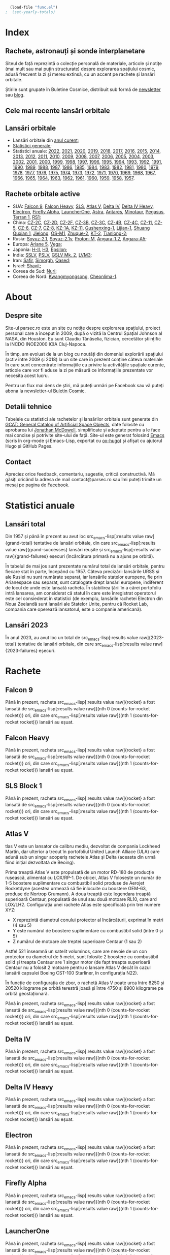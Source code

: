 #+AUTHOR: Claudiu
#+HUGO_BASE_DIR: ../
#+LANGUAGE: ro
#+EXCLUDE_TAGS: noexport

#+BEGIN_SRC emacs-lisp :eval yes :results silent
  (load-file "func.el")
;  (set-yearly-totals)
#+END_SRC

* Index
:PROPERTIES:
:EXPORT_HUGO_SECTION: /
:EXPORT_FILE_NAME: _index
:EXPORT_TITLE: știri din spațiu
:EXPORT_HUGO_CUSTOM_FRONT_MATTER: :fractions false
:END:

** Rachete, astronauți și sonde interplanetare
Siteul de față reprezintă o colecție personală de materiale, articole și notițe (mai mult sau mai puțin structurate) despre explorarea spațiului cosmic, adusă frecvent la zi și mereu extinsă, cu un accent pe rachete și lansări orbitale.

Știrile sunt grupate în Buletine Cosmice, distribuit sub formă de [[https://buletin.parsec.ro/][newsletter]] sau [[https://buletin.parsec.ro/notes][blog]].

** Cele mai recente lansări orbitale

#+BEGIN_SRC emacs-lisp :results raw :exports results
  (get-last-10 gcatdata 0 2 3 4 5 6 8 12 13)
#+END_SRC

** Lansări orbitale

+ Lansări orbitale din [[/y/2023][anul curent]];
+ [[/y/total][Statistici generale]];
+ Statistici anuale: [[/y/2022][2022]], [[/y/2021][2021]], [[/y/2020][2020]], [[/y/2019][2019]], [[/y/2018][2018]], [[/y/2017][2017]], [[/y/2016][2016]], [[/y/2015][2015]], [[/y/2014][2014]], [[/y/2013][2013]], [[/y/2012][2012]], [[/y/2011][2011]], [[/y/2010][2010]], [[/y/2009][2009]], [[/y/2008][2008]], [[/y/2007][2007]], [[/y/2006][2006]], [[/y/2005][2005]], [[/y/2004][2004]], [[/y/2003][2003]], [[/y/2002][2002]], [[/y/2001][2001]], [[/y/2000][2000]], [[/y/1999][1999]], [[/y/1998][1998]], [[/y/1997][1997]], [[/y/1996][1996]], [[/y/1995][1995]], [[/y/1994][1994]], [[/y/1993][1993]], [[/y/1992][1992]], [[/y/1991][1991]], [[/y/1990][1990]], [[/y/1989][1989]], [[/y/1988][1988]], [[/y/1987][1987]], [[/y/1986][1986]], [[/y/1985][1985]], [[/y/1984][1984]], [[/y/1983][1983]], [[/y/1982][1982]], [[/y/1981][1981]], [[/y/1980][1980]], [[/y/1979][1979]], [[/y/1978][1978]], [[/y/1977][1977]], [[/y/1976][1976]], [[/y/1975][1975]], [[/y/1974][1974]], [[/y/1973][1973]], [[/y/1972][1972]], [[/y/1971][1971]], [[/y/1970][1970]], [[/y/1969][1969]], [[/y/1968][1968]], [[/y/1967][1967]], [[/y/1966][1966]], [[/y/1965][1965]], [[/y/1964][1964]], [[/y/1963][1963]], [[/y/1962][1962]], [[/y/1961][1961]], [[/y/1960][1960]], [[/y/1959][1959]], [[/y/1958][1958]], [[/y/1957][1957]].

** Rachete orbitale active

  + SUA: [[/r/falcon9][Falcon 9]], [[/r/falconh][Falcon Heavy]], [[/r/sls][SLS]], [[/r/atlasv][Atlas V]], [[/r/delta4][Delta IV]], [[/r/delta4h][Delta IV Heavy]], [[/r/electron][Electron]], [[/r/fireflya][Firefly Alpha]], [[/r/launcherone][LauncherOne]], [[/r/astrarocket][Astra]], [[/r/antares][Antares]], [[/r/minotaur][Minotaur]], [[/r/pegasus][Pegasus]], [[/r/terran1][Terran 1]], [[/r/rs1][RS1]];
  + China: [[/r/cz2c][CZ-2C]], [[/r/cz2d][CZ-2D]], [[/r/cz2f][CZ-2F]], [[/r/cz3b][CZ-3B]], [[/r/cz3c][CZ-3C]], [[/r/cz4b][CZ-4B]], [[/r/cz4c][CZ-4C]], [[/r/cz11][CZ-11]], [[/r/cz5][CZ-5]], [[/r/cz6][CZ-6]], [[/r/cz7][CZ-7]], [[/r/cz8][CZ-8]], [[/r/kz1a][KZ-1A]], [[/r/kz11][KZ-11]], [[/r/gushenxing1][Gushenxing-1]], [[/r/lijian1][Lijian-1]], [[/r/shuangquxian][Shuang Quxian 1]], [[/r/jielong][Jielong]], [[/r/osm1][OS-M1]], [[/r/zhuque2][Zhuque-2]], [[/r/kt2][KT-2]], [[/r/tianlong2][Tianlong-2]];
  + Rusia: [[/r/soyuz21][Soyuz-2.1]], [[/r/soyuz21v][Soyuz-2.1v]], [[/r/protonm][Proton-M]], [[/r/angara12][Angara-1.2]], [[/r/angaraa5][Angara-A5]];
  + Europa: [[/r/ariane5][Ariane 5]], [[/r/vega][Vega]];
  + Japonia: [[/r/hii][H-II]], [[/r/h3][H3]], [[/r/epsilon][Epsilon]];
  + India: [[/r/sslv][SSLV]], [[/r/pslv][PSLV]], [[/r/gslvmk2][GSLV Mk. 2]], [[/r/lvm3][LVM3]];
  + Iran: [[/r/safir][Safir]], [[/r/simorgh][Simorgh]], [[/r/qased][Qased]];
  + Israel: [[/r/shavit][Shavit]];
  + Coreea de Sud: [[/r/nuri][Nuri]];
  + Coreea de Nord: [[/r/Kwangmyongsong][Kwangmyongsong]], [[/r/cheonlima1][Cheonlima-1]].

* About
:PROPERTIES:
:EXPORT_HUGO_SECTION: /
:EXPORT_FILE_NAME: about
:EXPORT_TITLE: Despre site
:END:

** Despre site
Site-ul parsec.ro este un site cu notițe despre explorarea spațiului, proiect personal care a început în 2009, după o vizită la Centrul Spațial Johnson al NASA, din Houston. Eu sunt Claudiu Tănăselia, fizician, cercetător științific la INCDO INOE2000 ICIA Cluj-Napoca.

În timp, am evoluat de la un blog cu noutăți din domeniul explorării spațiului (activ între 2009 și 2018) la un site care în prezent conține câteva materiale în care sunt concentrate informațiile cu privire la activitățile spațiale curente, articole care vor fi aduse la zi pe măsură ce informațiile prezentate vor necesita acest lucru.

Pentru un flux mai dens de știri, mă puteți urmări pe Facebook sau vă puteți abona la newsletter-ul [[https://buletin.parsec.ro][Buletin Cosmic]].

** Detalii tehnice
Tabelele cu statistici ale rachetelor și lansărilor orbitale sunt generate din [[https://planet4589.org/space/gcat/][GCAT: General Catalog of Artificial Space Objects]], date folosite cu aprobarea lui [[https://planet4589.org/][Jonathan McDowell]], simplificate și adaptate pentru a le face mai concise și potrivite site-ului de față. Site-ul este generat folosind [[https://www.gnu.org/software/emacs/][Emacs]] (scris în org-mode și Emacs-Lisp, exportat cu [[https://ox-hugo.scripter.co][ox-hugo]]) și afișat cu ajutorul Hugo și GitHub Pages.

** Contact
Apreciez orice feedback, comentariu, sugestie, critică constructivă. Mă găsiți oricând la adresa de mail contact@parsec.ro sau îmi puteți trimite un mesaj pe pagina de [[https://www.facebook.com/claudiu.tanaselia][Facebook]].

* Statistici anuale
:PROPERTIES:
:EXPORT_HUGO_SECTION: y
:END:

** Lansări total
:PROPERTIES:
:EXPORT_FILE_NAME: total
:EXPORT_TITLE: Lansări orbitale
:END:

Din 1957 și până în prezent au avut loc src_emacs-lisp[:results value raw]{grand-total} tentative de lansări orbitale, din care src_emacs-lisp[:results value raw]{grand-successes} lansări reușite și src_emacs-lisp[:results value raw]{grand-failures} eșecuri (încărcătura primară nu a ajuns pe orbită).

În tabelul de mai jos sunt prezentate numărul total de lansări orbitale, pentru fiecare stat în parte, începând cu 1957. Câteva precizări: lansările URSS și ale Rusiei nu sunt numărate separat, iar lansările statelor europene, fie prin Arianespace sau separat, sunt catalogate drept lansări europene, indiferent de locul de unde este lansată racheta. În stabilirea țării în a cărei portofoliu intră lansarea, am considerat că statul în care este înregistrat operatorul este cel consiederat în statistici (de exemplu, lansările rachetei Electron din Noua Zeelandă sunt lansări ale Statelor Unite, pentru că Rocket Lab, compania care operează lansatorul, este o companie americană).

#+BEGIN_SRC emacs-lisp :results raw :exports results
  (table-launches-grand-total)
#+END_SRC

#+BEGIN_SRC emacs-lisp :results raw :exports results
(table-launches-by-year-and-country)
#+END_SRC

** Lansări 2023
:PROPERTIES:
:EXPORT_FILE_NAME: 2023
:EXPORT_TITLE: Lansări orbitale 2023
:END:

În anul 2023, au avut loc un total de src_emacs-lisp[:results value raw]{2023-total} tentative de lansări orbitale, din care src_emacs-lisp[:results value raw]{2023-failures} eșecuri.

#+BEGIN_SRC emacs-lisp :results raw :exports results
(table-launches-year "2023")
#+END_SRC

#+BEGIN_SRC emacs-lisp :results raw :exports results
  (list-launches-for-year "2023" 0 2 3 4 5 6 8 12 13 '("ID" "Dată (UTC)" "Lansator" "V" "Serie" "Misiune" "Centru" "TR" "R"))
#+END_SRC

* Lansări pre-2023 :noexport:
** Lansări 2022
:PROPERTIES:
:EXPORT_FILE_NAME: 2022
:EXPORT_TITLE: Lansări orbitale 2022
:END:

În anul 2022, au avut loc un total de src_emacs-lisp[:results value raw]{2022-total} tentative de lansări orbitale, din care src_emacs-lisp[:results value raw]{2022-failures} eșecuri.

#+BEGIN_SRC emacs-lisp :results raw :exports results
(table-launches-year "2022")
#+END_SRC

#+BEGIN_SRC emacs-lisp :results raw :exports results
(list-launches-for-year "2022" 0 2 3 5 6 8 12 13 '("ID" "Dată (UTC)" "Lansator" "Serie" "Misiune" "Centru" "TR" "R"))
#+END_SRC

** Lansări 2021
:PROPERTIES:
:EXPORT_FILE_NAME: 2021
:EXPORT_TITLE: Lansări orbitale 2021
:END:

În anul 2021, au avut loc un total de src_emacs-lisp[:results value raw]{2021-total} tentative de lansări orbitale, din care src_emacs-lisp[:results value raw]{2021-failures} eșecuri.

#+BEGIN_SRC emacs-lisp :results raw :exports results
(table-launches-year "2021")
#+END_SRC

#+BEGIN_SRC emacs-lisp :results raw :exports results
(list-launches-for-year "2021" 0 2 3 5 6 8 12 13 '("ID" "Dată (UTC)" "Lansator" "Serie" "Misiune" "Centru" "TR" "R"))
#+END_SRC

** Lansări 2020
:PROPERTIES:
:EXPORT_FILE_NAME: 2020
:EXPORT_TITLE: Lansări orbitale 2020
:END:

În anul 2020, au avut loc un total de src_emacs-lisp[:results value raw]{2020-total} tentative de lansări orbitale, din care src_emacs-lisp[:results value raw]{2020-failures} eșecuri.

#+BEGIN_SRC emacs-lisp :results raw :exports results
(table-launches-year "2020")
#+END_SRC

#+BEGIN_SRC emacs-lisp :results raw :exports results
(list-launches-for-year "2020" 0 2 3 5 6 8 12 13 '("ID" "Dată (UTC)" "Lansator" "Serie" "Misiune" "Centru" "TR" "R"))
#+END_SRC

** Lansări 2019
:PROPERTIES:
:EXPORT_FILE_NAME: 2019
:EXPORT_TITLE: Lansări orbitale 2019
:END:

În anul 2019, au avut loc un total de src_emacs-lisp[:results value raw]{2019-total} tentative de lansări orbitale, din care src_emacs-lisp[:results value raw]{2019-failures} eșecuri.

#+BEGIN_SRC emacs-lisp :results raw :exports results
(table-launches-year "2019")
#+END_SRC

#+BEGIN_SRC emacs-lisp :results raw :exports results
(list-launches-for-year "2019" 0 2 3 5 6 8 12 13 '("ID" "Dată (UTC)" "Lansator" "Serie" "Misiune" "Centru" "TR" "R"))
#+END_SRC

** Lansări 2018
:PROPERTIES:
:EXPORT_FILE_NAME: 2018
:EXPORT_TITLE: Lansări orbitale 2018
:END:

În anul 2018, au avut loc un total de src_emacs-lisp[:results value raw]{2018-total} tentative de lansări orbitale, din care src_emacs-lisp[:results value raw]{2018-failures} eșecuri.

#+BEGIN_SRC emacs-lisp :results raw :exports results
(table-launches-year "2018")
#+END_SRC

#+BEGIN_SRC emacs-lisp :results raw :exports results
(list-launches-for-year "2018" 0 2 3 5 6 8 12 13 '("ID" "Dată (UTC)" "Lansator" "Serie" "Misiune" "Centru" "TR" "R"))
#+END_SRC

** Lansări 2017
:PROPERTIES:
:EXPORT_FILE_NAME: 2017
:EXPORT_TITLE: Lansări orbitale 2017
:END:

În anul 2017, au avut loc un total de src_emacs-lisp[:results value raw]{2017-total} tentative de lansări orbitale, din care src_emacs-lisp[:results value raw]{2017-failures} eșecuri.

#+BEGIN_SRC emacs-lisp :results raw :exports results
(table-launches-year "2017")
#+END_SRC

#+BEGIN_SRC emacs-lisp :results raw :exports results
(list-launches-for-year "2017" 0 2 3 5 6 8 12 13 '("ID" "Dată (UTC)" "Lansator" "Serie" "Misiune" "Centru" "TR" "R"))
#+END_SRC

** Lansări 2016
:PROPERTIES:
:EXPORT_FILE_NAME: 2016
:EXPORT_TITLE: Lansări orbitale 2016
:END:

În anul 2016, au avut loc un total de src_emacs-lisp[:results value raw]{2016-total} tentative de lansări orbitale, din care src_emacs-lisp[:results value raw]{2016-failures} eșecuri.

#+BEGIN_SRC emacs-lisp :results raw :exports results
(table-launches-year "2016")
#+END_SRC

#+BEGIN_SRC emacs-lisp :results raw :exports results
(list-launches-for-year "2016" 0 2 3 5 6 8 12 13 '("ID" "Dată (UTC)" "Lansator" "Serie" "Misiune" "Centru" "TR" "R"))
#+END_SRC

** Lansări 2015
:PROPERTIES:
:EXPORT_FILE_NAME: 2015
:EXPORT_TITLE: Lansări orbitale 2015
:END:

În anul 2015, au avut loc un total de src_emacs-lisp[:results value raw]{2015-total} tentative de lansări orbitale, din care src_emacs-lisp[:results value raw]{2015-failures} eșecuri.

#+BEGIN_SRC emacs-lisp :results raw :exports results
(table-launches-year "2015")
#+END_SRC

#+BEGIN_SRC emacs-lisp :results raw :exports results
(list-launches-for-year "2015" 0 2 3 5 6 8 12 13 '("ID" "Dată (UTC)" "Lansator" "Serie" "Misiune" "Centru" "TR" "R"))
#+END_SRC

** Lansări 2014
:PROPERTIES:
:EXPORT_FILE_NAME: 2014
:EXPORT_TITLE: Lansări orbitale 2014
:END:

În anul 2014, au avut loc un total de src_emacs-lisp[:results value raw]{2014-total} tentative de lansări orbitale, din care src_emacs-lisp[:results value raw]{2014-failures} eșecuri.

#+BEGIN_SRC emacs-lisp :results raw :exports results
(table-launches-year "2014")
#+END_SRC

#+BEGIN_SRC emacs-lisp :results raw :exports results
(list-launches-for-year "2014" 0 2 3 5 6 8 12 13 '("ID" "Dată (UTC)" "Lansator" "Serie" "Misiune" "Centru" "TR" "R"))
#+END_SRC

** Lansări 2013
:PROPERTIES:
:EXPORT_FILE_NAME: 2013
:EXPORT_TITLE: Lansări orbitale 2013
:END:

În anul 2013, au avut loc un total de src_emacs-lisp[:results value raw]{2013-total} tentative de lansări orbitale, din care src_emacs-lisp[:results value raw]{2013-failures} eșecuri.

#+BEGIN_SRC emacs-lisp :results raw :exports results
(table-launches-year "2013")
#+END_SRC

#+BEGIN_SRC emacs-lisp :results raw :exports results
(list-launches-for-year "2013" 0 2 3 5 6 8 12 13 '("ID" "Dată (UTC)" "Lansator" "Serie" "Misiune" "Centru" "TR" "R"))
#+END_SRC

** Lansări 2012
:PROPERTIES:
:EXPORT_FILE_NAME: 2012
:EXPORT_TITLE: Lansări orbitale 2012
:END:

În anul 2012, au avut loc un total de src_emacs-lisp[:results value raw]{2012-total} tentative de lansări orbitale, din care src_emacs-lisp[:results value raw]{2012-failures} eșecuri.

#+BEGIN_SRC emacs-lisp :results raw :exports results
(table-launches-year "2012")
#+END_SRC

#+BEGIN_SRC emacs-lisp :results raw :exports results
(list-launches-for-year "2012" 0 2 3 5 6 8 12 13 '("ID" "Dată (UTC)" "Lansator" "Serie" "Misiune" "Centru" "TR" "R"))
#+END_SRC

** Lansări 2011
:PROPERTIES:
:EXPORT_FILE_NAME: 2011
:EXPORT_TITLE: Lansări orbitale 2011
:END:

În anul 2011, au avut loc un total de src_emacs-lisp[:results value raw]{2011-total} tentative de lansări orbitale, din care src_emacs-lisp[:results value raw]{2011-failures} eșecuri.

#+BEGIN_SRC emacs-lisp :results raw :exports results
(table-launches-year "2011")
#+END_SRC

#+BEGIN_SRC emacs-lisp :results raw :exports results
(list-launches-for-year "2011" 0 2 3 5 6 8 12 13 '("ID" "Dată (UTC)" "Lansator" "Serie" "Misiune" "Centru" "TR" "R"))
#+END_SRC

** Lansări 2010
:PROPERTIES:
:EXPORT_FILE_NAME: 2010
:EXPORT_TITLE: Lansări orbitale 2010
:END:

În anul 2010, au avut loc un total de src_emacs-lisp[:results value raw]{2010-total} tentative de lansări orbitale, din care src_emacs-lisp[:results value raw]{2010-failures} eșecuri.

#+BEGIN_SRC emacs-lisp :results raw :exports results
(table-launches-year "2010")
#+END_SRC

#+BEGIN_SRC emacs-lisp :results raw :exports results
(list-launches-for-year "2010" 0 2 3 5 6 8 12 13 '("ID" "Dată (UTC)" "Lansator" "Serie" "Misiune" "Centru" "TR" "R"))
#+END_SRC

** Lansări 2009
:PROPERTIES:
:EXPORT_FILE_NAME: 2009
:EXPORT_TITLE: Lansări orbitale 2009
:END:

În anul 2009, au avut loc un total de src_emacs-lisp[:results value raw]{2009-total} tentative de lansări orbitale, din care src_emacs-lisp[:results value raw]{2009-failures} eșecuri.

#+BEGIN_SRC emacs-lisp :results raw :exports results
(table-launches-year "2009")
#+END_SRC

#+BEGIN_SRC emacs-lisp :results raw :exports results
(list-launches-for-year "2009" 0 2 3 5 6 8 12 13 '("ID" "Dată (UTC)" "Lansator" "Serie" "Misiune" "Centru" "TR" "R"))
#+END_SRC

** Lansări 2008
:PROPERTIES:
:EXPORT_FILE_NAME: 2008
:EXPORT_TITLE: Lansări orbitale 2008
:END:

În anul 2008, au avut loc un total de src_emacs-lisp[:results value raw]{2008-total} tentative de lansări orbitale, din care src_emacs-lisp[:results value raw]{2008-failures} eșecuri.

#+BEGIN_SRC emacs-lisp :results raw :exports results
(table-launches-year "2008")
#+END_SRC

#+BEGIN_SRC emacs-lisp :results raw :exports results
(list-launches-for-year "2008" 0 2 3 5 6 8 12 13 '("ID" "Dată (UTC)" "Lansator" "Serie" "Misiune" "Centru" "TR" "R"))
#+END_SRC

** Lansări 2007
:PROPERTIES:
:EXPORT_FILE_NAME: 2007
:EXPORT_TITLE: Lansări orbitale 2007
:END:

În anul 2007, au avut loc un total de src_emacs-lisp[:results value raw]{2007-total} tentative de lansări orbitale, din care src_emacs-lisp[:results value raw]{2007-failures} eșecuri.

#+BEGIN_SRC emacs-lisp :results raw :exports results
(table-launches-year "2007")
#+END_SRC

#+BEGIN_SRC emacs-lisp :results raw :exports results
(list-launches-for-year "2007" 0 2 3 5 6 8 12 13 '("ID" "Dată (UTC)" "Lansator" "Serie" "Misiune" "Centru" "TR" "R"))
#+END_SRC

** Lansări 2006
:PROPERTIES:
:EXPORT_FILE_NAME: 2006
:EXPORT_TITLE: Lansări orbitale 2006
:END:

În anul 2006, au avut loc un total de src_emacs-lisp[:results value raw]{2006-total} tentative de lansări orbitale, din care src_emacs-lisp[:results value raw]{2006-failures} eșecuri.

#+BEGIN_SRC emacs-lisp :results raw :exports results
(table-launches-year "2006")
#+END_SRC

#+BEGIN_SRC emacs-lisp :results raw :exports results
(list-launches-for-year "2006" 0 2 3 5 6 8 12 13 '("ID" "Dată (UTC)" "Lansator" "Serie" "Misiune" "Centru" "TR" "R"))
#+END_SRC

** Lansări 2005
:PROPERTIES:
:EXPORT_FILE_NAME: 2005
:EXPORT_TITLE: Lansări orbitale 2005
:END:

În anul 2005, au avut loc un total de src_emacs-lisp[:results value raw]{2005-total} tentative de lansări orbitale, din care src_emacs-lisp[:results value raw]{2005-failures} eșecuri.

#+BEGIN_SRC emacs-lisp :results raw :exports results
(table-launches-year "2005")
#+END_SRC

#+BEGIN_SRC emacs-lisp :results raw :exports results
(list-launches-for-year "2005" 0 2 3 5 6 8 12 13 '("ID" "Dată (UTC)" "Lansator" "Serie" "Misiune" "Centru" "TR" "R"))
#+END_SRC

** Lansări 2004
:PROPERTIES:
:EXPORT_FILE_NAME: 2004
:EXPORT_TITLE: Lansări orbitale 2004
:END:

În anul 2004, au avut loc un total de src_emacs-lisp[:results value raw]{2004-total} tentative de lansări orbitale, din care src_emacs-lisp[:results value raw]{2004-failures} eșecuri.

#+BEGIN_SRC emacs-lisp :results raw :exports results
(table-launches-year "2004")
#+END_SRC

#+BEGIN_SRC emacs-lisp :results raw :exports results
(list-launches-for-year "2004" 0 2 3 5 6 8 12 13 '("ID" "Dată (UTC)" "Lansator" "Serie" "Misiune" "Centru" "TR" "R"))
#+END_SRC

** Lansări 2003
:PROPERTIES:
:EXPORT_FILE_NAME: 2003
:EXPORT_TITLE: Lansări orbitale 2003
:END:

În anul 2003, au avut loc un total de src_emacs-lisp[:results value raw]{2003-total} tentative de lansări orbitale, din care src_emacs-lisp[:results value raw]{2003-failures} eșecuri.

#+BEGIN_SRC emacs-lisp :results raw :exports results
(table-launches-year "2003")
#+END_SRC

#+BEGIN_SRC emacs-lisp :results raw :exports results
(list-launches-for-year "2003" 0 2 3 5 6 8 12 13 '("ID" "Dată (UTC)" "Lansator" "Serie" "Misiune" "Centru" "TR" "R"))
#+END_SRC

** Lansări 2002
:PROPERTIES:
:EXPORT_FILE_NAME: 2002
:EXPORT_TITLE: Lansări orbitale 2002
:END:

În anul 2002, au avut loc un total de src_emacs-lisp[:results value raw]{2002-total} tentative de lansări orbitale, din care src_emacs-lisp[:results value raw]{2002-failures} eșecuri.

#+BEGIN_SRC emacs-lisp :results raw :exports results
(table-launches-year "2002")
#+END_SRC

#+BEGIN_SRC emacs-lisp :results raw :exports results
(list-launches-for-year "2002" 0 2 3 5 6 8 12 13 '("ID" "Dată (UTC)" "Lansator" "Serie" "Misiune" "Centru" "TR" "R"))
#+END_SRC

** Lansări 2001
:PROPERTIES:
:EXPORT_FILE_NAME: 2001
:EXPORT_TITLE: Lansări orbitale 2001
:END:

În anul 2001, au avut loc un total de src_emacs-lisp[:results value raw]{2001-total} tentative de lansări orbitale, din care src_emacs-lisp[:results value raw]{2001-failures} eșecuri.

#+BEGIN_SRC emacs-lisp :results raw :exports results
(table-launches-year "2001")
#+END_SRC

#+BEGIN_SRC emacs-lisp :results raw :exports results
(list-launches-for-year "2001" 0 2 3 5 6 8 12 13 '("ID" "Dată (UTC)" "Lansator" "Serie" "Misiune" "Centru" "TR" "R"))
#+END_SRC

** Lansări 2000
:PROPERTIES:
:EXPORT_FILE_NAME: 2000
:EXPORT_TITLE: Lansări orbitale 2000
:END:

În anul 2000, au avut loc un total de src_emacs-lisp[:results value raw]{2000-total} tentative de lansări orbitale, din care src_emacs-lisp[:results value raw]{2000-failures} eșecuri.

#+BEGIN_SRC emacs-lisp :results raw :exports results
(table-launches-year "2000")
#+END_SRC

#+BEGIN_SRC emacs-lisp :results raw :exports results
(list-launches-for-year "2000" 0 2 3 5 6 8 12 13 '("ID" "Dată (UTC)" "Lansator" "Serie" "Misiune" "Centru" "TR" "R"))
#+END_SRC

** Lansări 1999
:PROPERTIES:
:EXPORT_FILE_NAME: 1999
:EXPORT_TITLE: Lansări orbitale 1999
:END:

În anul 1999, au avut loc un total de src_emacs-lisp[:results value raw]{1999-total} tentative de lansări orbitale, din care src_emacs-lisp[:results value raw]{1999-failures} eșecuri.

#+BEGIN_SRC emacs-lisp :results raw :exports results
(table-launches-year "1999")
#+END_SRC

#+BEGIN_SRC emacs-lisp :results raw :exports results
(list-launches-for-year "1999" 0 2 3 5 6 8 12 13 '("ID" "Dată (UTC)" "Lansator" "Serie" "Misiune" "Centru" "TR" "R"))
#+END_SRC

** Lansări 1998
:PROPERTIES:
:EXPORT_FILE_NAME: 1998
:EXPORT_TITLE: Lansări orbitale 1998
:END:

În anul 1998, au avut loc un total de src_emacs-lisp[:results value raw]{1998-total} tentative de lansări orbitale, din care src_emacs-lisp[:results value raw]{1998-failures} eșecuri.

#+BEGIN_SRC emacs-lisp :results raw :exports results
(table-launches-year "1998")
#+END_SRC

#+BEGIN_SRC emacs-lisp :results raw :exports results
(list-launches-for-year "1998" 0 2 3 5 6 8 12 13 '("ID" "Dată (UTC)" "Lansator" "Serie" "Misiune" "Centru" "TR" "R"))
#+END_SRC

** Lansări 1997
:PROPERTIES:
:EXPORT_FILE_NAME: 1997
:EXPORT_TITLE: Lansări orbitale 1997
:END:

În anul 1997, au avut loc un total de src_emacs-lisp[:results value raw]{1997-total} tentative de lansări orbitale, din care src_emacs-lisp[:results value raw]{1997-failures} eșecuri.

#+BEGIN_SRC emacs-lisp :results raw :exports results
(table-launches-year "1997")
#+END_SRC

#+BEGIN_SRC emacs-lisp :results raw :exports results
(list-launches-for-year "1997" 0 2 3 5 6 8 12 13 '("ID" "Dată (UTC)" "Lansator" "Serie" "Misiune" "Centru" "TR" "R"))
#+END_SRC

** Lansări 1996
:PROPERTIES:
:EXPORT_FILE_NAME: 1996
:EXPORT_TITLE: Lansări orbitale 1996
:END:

În anul 1996, au avut loc un total de src_emacs-lisp[:results value raw]{1996-total} tentative de lansări orbitale, din care src_emacs-lisp[:results value raw]{1996-failures} eșecuri.

#+BEGIN_SRC emacs-lisp :results raw :exports results
(table-launches-year "1996")
#+END_SRC

#+BEGIN_SRC emacs-lisp :results raw :exports results
(list-launches-for-year "1996" 0 2 3 5 6 8 12 13 '("ID" "Dată (UTC)" "Lansator" "Serie" "Misiune" "Centru" "TR" "R"))
#+END_SRC

** Lansări 1995
:PROPERTIES:
:EXPORT_FILE_NAME: 1995
:EXPORT_TITLE: Lansări orbitale 1995
:END:

În anul 1995, au avut loc un total de src_emacs-lisp[:results value raw]{1995-total} tentative de lansări orbitale, din care src_emacs-lisp[:results value raw]{1995-failures} eșecuri.

#+BEGIN_SRC emacs-lisp :results raw :exports results
(table-launches-year "1995")
#+END_SRC

#+BEGIN_SRC emacs-lisp :results raw :exports results
(list-launches-for-year "1995" 0 2 3 5 6 8 12 13 '("ID" "Dată (UTC)" "Lansator" "Serie" "Misiune" "Centru" "TR" "R"))
#+END_SRC

** Lansări 1994
:PROPERTIES:
:EXPORT_FILE_NAME: 1994
:EXPORT_TITLE: Lansări orbitale 1994
:END:

În anul 1994, au avut loc un total de src_emacs-lisp[:results value raw]{1994-total} tentative de lansări orbitale, din care src_emacs-lisp[:results value raw]{1994-failures} eșecuri.

#+BEGIN_SRC emacs-lisp :results raw :exports results
(table-launches-year "1994")
#+END_SRC

#+BEGIN_SRC emacs-lisp :results raw :exports results
(list-launches-for-year "1994" 0 2 3 5 6 8 12 13 '("ID" "Dată (UTC)" "Lansator" "Serie" "Misiune" "Centru" "TR" "R"))
#+END_SRC

** Lansări 1993
:PROPERTIES:
:EXPORT_FILE_NAME: 1993
:EXPORT_TITLE: Lansări orbitale 1993
:END:

În anul 1993, au avut loc un total de src_emacs-lisp[:results value raw]{1993-total} tentative de lansări orbitale, din care src_emacs-lisp[:results value raw]{1993-failures} eșecuri.

#+BEGIN_SRC emacs-lisp :results raw :exports results
(table-launches-year "1993")
#+END_SRC

#+BEGIN_SRC emacs-lisp :results raw :exports results
(list-launches-for-year "1993" 0 2 3 5 6 8 12 13 '("ID" "Dată (UTC)" "Lansator" "Serie" "Misiune" "Centru" "TR" "R"))
#+END_SRC

** Lansări 1992
:PROPERTIES:
:EXPORT_FILE_NAME: 1992
:EXPORT_TITLE: Lansări orbitale 1992
:END:

În anul 1992, au avut loc un total de src_emacs-lisp[:results value raw]{1992-total} tentative de lansări orbitale, din care src_emacs-lisp[:results value raw]{1992-failures} eșecuri.

#+BEGIN_SRC emacs-lisp :results raw :exports results
(table-launches-year "1992")
#+END_SRC

#+BEGIN_SRC emacs-lisp :results raw :exports results
(list-launches-for-year "1992" 0 2 3 5 6 8 12 13 '("ID" "Dată (UTC)" "Lansator" "Serie" "Misiune" "Centru" "TR" "R"))
#+END_SRC

** Lansări 1991
:PROPERTIES:
:EXPORT_FILE_NAME: 1991
:EXPORT_TITLE: Lansări orbitale 1991
:END:

În anul 1991, au avut loc un total de src_emacs-lisp[:results value raw]{1991-total} tentative de lansări orbitale, din care src_emacs-lisp[:results value raw]{1991-failures} eșecuri.

#+BEGIN_SRC emacs-lisp :results raw :exports results
(table-launches-year "1991")
#+END_SRC

#+BEGIN_SRC emacs-lisp :results raw :exports results
(list-launches-for-year "1991" 0 2 3 5 6 8 12 13 '("ID" "Dată (UTC)" "Lansator" "Serie" "Misiune" "Centru" "TR" "R"))
#+END_SRC

** Lansări 1990
:PROPERTIES:
:EXPORT_FILE_NAME: 1990
:EXPORT_TITLE: Lansări orbitale 1990
:END:

În anul 1990, au avut loc un total de src_emacs-lisp[:results value raw]{1990-total} tentative de lansări orbitale, din care src_emacs-lisp[:results value raw]{1990-failures} eșecuri.

#+BEGIN_SRC emacs-lisp :results raw :exports results
(table-launches-year "1990")
#+END_SRC

#+BEGIN_SRC emacs-lisp :results raw :exports results
(list-launches-for-year "1990" 0 2 3 5 6 8 12 13 '("ID" "Dată (UTC)" "Lansator" "Serie" "Misiune" "Centru" "TR" "R"))
#+END_SRC

** Lansări 1989
:PROPERTIES:
:EXPORT_FILE_NAME: 1989
:EXPORT_TITLE: Lansări orbitale 1989
:END:

În anul 1989, au avut loc un total de src_emacs-lisp[:results value raw]{1989-total} tentative de lansări orbitale, din care src_emacs-lisp[:results value raw]{1989-failures} eșecuri.

#+BEGIN_SRC emacs-lisp :results raw :exports results
(table-launches-year "1989")
#+END_SRC

#+BEGIN_SRC emacs-lisp :results raw :exports results
(list-launches-for-year "1989" 0 2 3 5 6 8 12 13 '("ID" "Dată (UTC)" "Lansator" "Serie" "Misiune" "Centru" "TR" "R"))
#+END_SRC

** Lansări 1988
:PROPERTIES:
:EXPORT_FILE_NAME: 1988
:EXPORT_TITLE: Lansări orbitale 1988
:END:

În anul 1988, au avut loc un total de src_emacs-lisp[:results value raw]{1988-total} tentative de lansări orbitale, din care src_emacs-lisp[:results value raw]{1988-failures} eșecuri.

#+BEGIN_SRC emacs-lisp :results raw :exports results
(table-launches-year "1988")
#+END_SRC

#+BEGIN_SRC emacs-lisp :results raw :exports results
(list-launches-for-year "1988" 0 2 3 5 6 8 12 13 '("ID" "Dată (UTC)" "Lansator" "Serie" "Misiune" "Centru" "TR" "R"))
#+END_SRC

** Lansări 1987
:PROPERTIES:
:EXPORT_FILE_NAME: 1987
:EXPORT_TITLE: Lansări orbitale 1987
:END:

În anul 1987, au avut loc un total de src_emacs-lisp[:results value raw]{1987-total} tentative de lansări orbitale, din care src_emacs-lisp[:results value raw]{1987-failures} eșecuri.

#+BEGIN_SRC emacs-lisp :results raw :exports results
(table-launches-year "1987")
#+END_SRC

#+BEGIN_SRC emacs-lisp :results raw :exports results
(list-launches-for-year "1987" 0 2 3 5 6 8 12 13 '("ID" "Dată (UTC)" "Lansator" "Serie" "Misiune" "Centru" "TR" "R"))
#+END_SRC

** Lansări 1986
:PROPERTIES:
:EXPORT_FILE_NAME: 1986
:EXPORT_TITLE: Lansări orbitale 1986
:END:

În anul 1986, au avut loc un total de src_emacs-lisp[:results value raw]{1986-total} tentative de lansări orbitale, din care src_emacs-lisp[:results value raw]{1986-failures} eșecuri.

#+BEGIN_SRC emacs-lisp :results raw :exports results
(table-launches-year "1986")
#+END_SRC

#+BEGIN_SRC emacs-lisp :results raw :exports results
(list-launches-for-year "1986" 0 2 3 5 6 8 12 13 '("ID" "Dată (UTC)" "Lansator" "Serie" "Misiune" "Centru" "TR" "R"))
#+END_SRC

** Lansări 1985
:PROPERTIES:
:EXPORT_FILE_NAME: 1985
:EXPORT_TITLE: Lansări orbitale 1985
:END:

În anul 1985, au avut loc un total de src_emacs-lisp[:results value raw]{1985-total} tentative de lansări orbitale, din care src_emacs-lisp[:results value raw]{1985-failures} eșecuri.

#+BEGIN_SRC emacs-lisp :results raw :exports results
(table-launches-year "1985")
#+END_SRC

#+BEGIN_SRC emacs-lisp :results raw :exports results
(list-launches-for-year "1985" 0 2 3 5 6 8 12 13 '("ID" "Dată (UTC)" "Lansator" "Serie" "Misiune" "Centru" "TR" "R"))
#+END_SRC

** Lansări 1984
:PROPERTIES:
:EXPORT_FILE_NAME: 1984
:EXPORT_TITLE: Lansări orbitale 1984
:END:

În anul 1984, au avut loc un total de src_emacs-lisp[:results value raw]{1984-total} tentative de lansări orbitale, din care src_emacs-lisp[:results value raw]{1984-failures} eșecuri.

#+BEGIN_SRC emacs-lisp :results raw :exports results
(table-launches-year "1984")
#+END_SRC

#+BEGIN_SRC emacs-lisp :results raw :exports results
(list-launches-for-year "1984" 0 2 3 5 6 8 12 13 '("ID" "Dată (UTC)" "Lansator" "Serie" "Misiune" "Centru" "TR" "R"))
#+END_SRC

** Lansări 1983
:PROPERTIES:
:EXPORT_FILE_NAME: 1983
:EXPORT_TITLE: Lansări orbitale 1983
:END:

În anul 1983, au avut loc un total de src_emacs-lisp[:results value raw]{1983-total} tentative de lansări orbitale, din care src_emacs-lisp[:results value raw]{1983-failures} eșecuri.

#+BEGIN_SRC emacs-lisp :results raw :exports results
(table-launches-year "1983")
#+END_SRC

#+BEGIN_SRC emacs-lisp :results raw :exports results
(list-launches-for-year "1983" 0 2 3 5 6 8 12 13 '("ID" "Dată (UTC)" "Lansator" "Serie" "Misiune" "Centru" "TR" "R"))
#+END_SRC

** Lansări 1982
:PROPERTIES:
:EXPORT_FILE_NAME: 1982
:EXPORT_TITLE: Lansări orbitale 1982
:END:

În anul 1982, au avut loc un total de src_emacs-lisp[:results value raw]{1982-total} tentative de lansări orbitale, din care src_emacs-lisp[:results value raw]{1982-failures} eșecuri.

#+BEGIN_SRC emacs-lisp :results raw :exports results
(table-launches-year "1982")
#+END_SRC

#+BEGIN_SRC emacs-lisp :results raw :exports results
(list-launches-for-year "1982" 0 2 3 5 6 8 12 13 '("ID" "Dată (UTC)" "Lansator" "Serie" "Misiune" "Centru" "TR" "R"))
#+END_SRC

** Lansări 1981
:PROPERTIES:
:EXPORT_FILE_NAME: 1981
:EXPORT_TITLE: Lansări orbitale 1981
:END:

În anul 1981, au avut loc un total de src_emacs-lisp[:results value raw]{1981-total} tentative de lansări orbitale, din care src_emacs-lisp[:results value raw]{1981-failures} eșecuri.

#+BEGIN_SRC emacs-lisp :results raw :exports results
(table-launches-year "1981")
#+END_SRC

#+BEGIN_SRC emacs-lisp :results raw :exports results
(list-launches-for-year "1981" 0 2 3 5 6 8 12 13 '("ID" "Dată (UTC)" "Lansator" "Serie" "Misiune" "Centru" "TR" "R"))
#+END_SRC

** Lansări 1980
:PROPERTIES:
:EXPORT_FILE_NAME: 1980
:EXPORT_TITLE: Lansări orbitale 1980
:END:

În anul 1980, au avut loc un total de src_emacs-lisp[:results value raw]{1980-total} tentative de lansări orbitale, din care src_emacs-lisp[:results value raw]{1980-failures} eșecuri.

#+BEGIN_SRC emacs-lisp :results raw :exports results
(table-launches-year "1980")
#+END_SRC

#+BEGIN_SRC emacs-lisp :results raw :exports results
(list-launches-for-year "1980" 0 2 3 5 6 8 12 13 '("ID" "Dată (UTC)" "Lansator" "Serie" "Misiune" "Centru" "TR" "R"))
#+END_SRC

** Lansări 1979
:PROPERTIES:
:EXPORT_FILE_NAME: 1979
:EXPORT_TITLE: Lansări orbitale 1979
:END:

În anul 1979, au avut loc un total de src_emacs-lisp[:results value raw]{1979-total} tentative de lansări orbitale, din care src_emacs-lisp[:results value raw]{1979-failures} eșecuri.

#+BEGIN_SRC emacs-lisp :results raw :exports results
(table-launches-year "1979")
#+END_SRC

#+BEGIN_SRC emacs-lisp :results raw :exports results
(list-launches-for-year "1979" 0 2 3 5 6 8 12 13 '("ID" "Dată (UTC)" "Lansator" "Serie" "Misiune" "Centru" "TR" "R"))
#+END_SRC

** Lansări 1978
:PROPERTIES:
:EXPORT_FILE_NAME: 1978
:EXPORT_TITLE: Lansări orbitale 1978
:END:

În anul 1978, au avut loc un total de src_emacs-lisp[:results value raw]{1978-total} tentative de lansări orbitale, din care src_emacs-lisp[:results value raw]{1978-failures} eșecuri.

#+BEGIN_SRC emacs-lisp :results raw :exports results
(table-launches-year "1978")
#+END_SRC

#+BEGIN_SRC emacs-lisp :results raw :exports results
(list-launches-for-year "1978" 0 2 3 5 6 8 12 13 '("ID" "Dată (UTC)" "Lansator" "Serie" "Misiune" "Centru" "TR" "R"))
#+END_SRC

** Lansări 1977
:PROPERTIES:
:EXPORT_FILE_NAME: 1977
:EXPORT_TITLE: Lansări orbitale 1977
:END:

În anul 1977, au avut loc un total de src_emacs-lisp[:results value raw]{1977-total} tentative de lansări orbitale, din care src_emacs-lisp[:results value raw]{1977-failures} eșecuri.

#+BEGIN_SRC emacs-lisp :results raw :exports results
(table-launches-year "1977")
#+END_SRC

#+BEGIN_SRC emacs-lisp :results raw :exports results
(list-launches-for-year "1977" 0 2 3 5 6 8 12 13 '("ID" "Dată (UTC)" "Lansator" "Serie" "Misiune" "Centru" "TR" "R"))
#+END_SRC

** Lansări 1976
:PROPERTIES:
:EXPORT_FILE_NAME: 1976
:EXPORT_TITLE: Lansări orbitale 1976
:END:

În anul 1976, au avut loc un total de src_emacs-lisp[:results value raw]{1976-total} tentative de lansări orbitale, din care src_emacs-lisp[:results value raw]{1976-failures} eșecuri.

#+BEGIN_SRC emacs-lisp :results raw :exports results
(table-launches-year "1976")
#+END_SRC

#+BEGIN_SRC emacs-lisp :results raw :exports results
(list-launches-for-year "1976" 0 2 3 5 6 8 12 13 '("ID" "Dată (UTC)" "Lansator" "Serie" "Misiune" "Centru" "TR" "R"))
#+END_SRC

** Lansări 1975
:PROPERTIES:
:EXPORT_FILE_NAME: 1975
:EXPORT_TITLE: Lansări orbitale 1975
:END:

În anul 1975, au avut loc un total de src_emacs-lisp[:results value raw]{1975-total} tentative de lansări orbitale, din care src_emacs-lisp[:results value raw]{1975-failures} eșecuri.

#+BEGIN_SRC emacs-lisp :results raw :exports results
(table-launches-year "1975")
#+END_SRC

#+BEGIN_SRC emacs-lisp :results raw :exports results
(list-launches-for-year "1975" 0 2 3 5 6 8 12 13 '("ID" "Dată (UTC)" "Lansator" "Serie" "Misiune" "Centru" "TR" "R"))
#+END_SRC

** Lansări 1974
:PROPERTIES:
:EXPORT_FILE_NAME: 1974
:EXPORT_TITLE: Lansări orbitale 1974
:END:

În anul 1974, au avut loc un total de src_emacs-lisp[:results value raw]{1974-total} tentative de lansări orbitale, din care src_emacs-lisp[:results value raw]{1974-failures} eșecuri.

#+BEGIN_SRC emacs-lisp :results raw :exports results
(table-launches-year "1974")
#+END_SRC

#+BEGIN_SRC emacs-lisp :results raw :exports results
(list-launches-for-year "1974" 0 2 3 5 6 8 12 13 '("ID" "Dată (UTC)" "Lansator" "Serie" "Misiune" "Centru" "TR" "R"))
#+END_SRC

** Lansări 1973
:PROPERTIES:
:EXPORT_FILE_NAME: 1973
:EXPORT_TITLE: Lansări orbitale 1973
:END:

În anul 1973, au avut loc un total de src_emacs-lisp[:results value raw]{1973-total} tentative de lansări orbitale, din care src_emacs-lisp[:results value raw]{1973-failures} eșecuri.

#+BEGIN_SRC emacs-lisp :results raw :exports results
(table-launches-year "1973")
#+END_SRC

#+BEGIN_SRC emacs-lisp :results raw :exports results
(list-launches-for-year "1973" 0 2 3 5 6 8 12 13 '("ID" "Dată (UTC)" "Lansator" "Serie" "Misiune" "Centru" "TR" "R"))
#+END_SRC

** Lansări 1972
:PROPERTIES:
:EXPORT_FILE_NAME: 1972
:EXPORT_TITLE: Lansări orbitale 1972
:END:

În anul 1972, au avut loc un total de src_emacs-lisp[:results value raw]{1972-total} tentative de lansări orbitale, din care src_emacs-lisp[:results value raw]{1972-failures} eșecuri.

#+BEGIN_SRC emacs-lisp :results raw :exports results
(table-launches-year "1972")
#+END_SRC

#+BEGIN_SRC emacs-lisp :results raw :exports results
(list-launches-for-year "1972" 0 2 3 5 6 8 12 13 '("ID" "Dată (UTC)" "Lansator" "Serie" "Misiune" "Centru" "TR" "R"))
#+END_SRC

** Lansări 1971
:PROPERTIES:
:EXPORT_FILE_NAME: 1971
:EXPORT_TITLE: Lansări orbitale 1971
:END:

În anul 1971, au avut loc un total de src_emacs-lisp[:results value raw]{1971-total} tentative de lansări orbitale, din care src_emacs-lisp[:results value raw]{1971-failures} eșecuri.

#+BEGIN_SRC emacs-lisp :results raw :exports results
(table-launches-year "1971")
#+END_SRC

#+BEGIN_SRC emacs-lisp :results raw :exports results
(list-launches-for-year "1971" 0 2 3 5 6 8 12 13 '("ID" "Dată (UTC)" "Lansator" "Serie" "Misiune" "Centru" "TR" "R"))
#+END_SRC

** Lansări 1970
:PROPERTIES:
:EXPORT_FILE_NAME: 1970
:EXPORT_TITLE: Lansări orbitale 1970
:END:

În anul 1970, au avut loc un total de src_emacs-lisp[:results value raw]{1970-total} tentative de lansări orbitale, din care src_emacs-lisp[:results value raw]{1970-failures} eșecuri.

#+BEGIN_SRC emacs-lisp :results raw :exports results
(table-launches-year "1970")
#+END_SRC

#+BEGIN_SRC emacs-lisp :results raw :exports results
(list-launches-for-year "1970" 0 2 3 5 6 8 12 13 '("ID" "Dată (UTC)" "Lansator" "Serie" "Misiune" "Centru" "TR" "R"))
#+END_SRC

** Lansări 1969
:PROPERTIES:
:EXPORT_FILE_NAME: 1969
:EXPORT_TITLE: Lansări orbitale 1969
:END:

În anul 1969, au avut loc un total de src_emacs-lisp[:results value raw]{1969-total} tentative de lansări orbitale, din care src_emacs-lisp[:results value raw]{1969-failures} eșecuri.

#+BEGIN_SRC emacs-lisp :results raw :exports results
(table-launches-year "1969")
#+END_SRC

#+BEGIN_SRC emacs-lisp :results raw :exports results
(list-launches-for-year "1969" 0 2 3 5 6 8 12 13 '("ID" "Dată (UTC)" "Lansator" "Serie" "Misiune" "Centru" "TR" "R"))
#+END_SRC

** Lansări 1968
:PROPERTIES:
:EXPORT_FILE_NAME: 1968
:EXPORT_TITLE: Lansări orbitale 1968
:END:

În anul 1968, au avut loc un total de src_emacs-lisp[:results value raw]{1968-total} tentative de lansări orbitale, din care src_emacs-lisp[:results value raw]{1968-failures} eșecuri.

#+BEGIN_SRC emacs-lisp :results raw :exports results
(table-launches-year "1968")
#+END_SRC

#+BEGIN_SRC emacs-lisp :results raw :exports results
(list-launches-for-year "1968" 0 2 3 5 6 8 12 13 '("ID" "Dată (UTC)" "Lansator" "Serie" "Misiune" "Centru" "TR" "R"))
#+END_SRC

** Lansări 1967
:PROPERTIES:
:EXPORT_FILE_NAME: 1967
:EXPORT_TITLE: Lansări orbitale 1967
:END:

În anul 1967, au avut loc un total de src_emacs-lisp[:results value raw]{1967-total} tentative de lansări orbitale, din care src_emacs-lisp[:results value raw]{1967-failures} eșecuri.

#+BEGIN_SRC emacs-lisp :results raw :exports results
(table-launches-year "1967")
#+END_SRC

#+BEGIN_SRC emacs-lisp :results raw :exports results
(list-launches-for-year "1967" 0 2 3 5 6 8 12 13 '("ID" "Dată (UTC)" "Lansator" "Serie" "Misiune" "Centru" "TR" "R"))
#+END_SRC

** Lansări 1966
:PROPERTIES:
:EXPORT_FILE_NAME: 1966
:EXPORT_TITLE: Lansări orbitale 1966
:END:

În anul 1966, au avut loc un total de src_emacs-lisp[:results value raw]{1966-total} tentative de lansări orbitale, din care src_emacs-lisp[:results value raw]{1966-failures} eșecuri.

#+BEGIN_SRC emacs-lisp :results raw :exports results
(table-launches-year "1966")
#+END_SRC

#+BEGIN_SRC emacs-lisp :results raw :exports results
(list-launches-for-year "1966" 0 2 3 5 6 8 12 13 '("ID" "Dată (UTC)" "Lansator" "Serie" "Misiune" "Centru" "TR" "R"))
#+END_SRC

** Lansări 1965
:PROPERTIES:
:EXPORT_FILE_NAME: 1965
:EXPORT_TITLE: Lansări orbitale 1965
:END:

În anul 1965, au avut loc un total de src_emacs-lisp[:results value raw]{1965-total} tentative de lansări orbitale, din care src_emacs-lisp[:results value raw]{1965-failures} eșecuri.

#+BEGIN_SRC emacs-lisp :results raw :exports results
(table-launches-year "1965")
#+END_SRC

#+BEGIN_SRC emacs-lisp :results raw :exports results
(list-launches-for-year "1965" 0 2 3 5 6 8 12 13 '("ID" "Dată (UTC)" "Lansator" "Serie" "Misiune" "Centru" "TR" "R"))
#+END_SRC

** Lansări 1964
:PROPERTIES:
:EXPORT_FILE_NAME: 1964
:EXPORT_TITLE: Lansări orbitale 1964
:END:

În anul 1964, au avut loc un total de src_emacs-lisp[:results value raw]{1964-total} tentative de lansări orbitale, din care src_emacs-lisp[:results value raw]{1964-failures} eșecuri.

#+BEGIN_SRC emacs-lisp :results raw :exports results
(table-launches-year "1964")
#+END_SRC

#+BEGIN_SRC emacs-lisp :results raw :exports results
(list-launches-for-year "1964" 0 2 3 5 6 8 12 13 '("ID" "Dată (UTC)" "Lansator" "Serie" "Misiune" "Centru" "TR" "R"))
#+END_SRC

** Lansări 1963
:PROPERTIES:
:EXPORT_FILE_NAME: 1963
:EXPORT_TITLE: Lansări orbitale 1963
:END:

În anul 1963, au avut loc un total de src_emacs-lisp[:results value raw]{1963-total} tentative de lansări orbitale, din care src_emacs-lisp[:results value raw]{1963-failures} eșecuri.

#+BEGIN_SRC emacs-lisp :results raw :exports results
(table-launches-year "1963")
#+END_SRC

#+BEGIN_SRC emacs-lisp :results raw :exports results
(list-launches-for-year "1963" 0 2 3 5 6 8 12 13 '("ID" "Dată (UTC)" "Lansator" "Serie" "Misiune" "Centru" "TR" "R"))
#+END_SRC

** Lansări 1962
:PROPERTIES:
:EXPORT_FILE_NAME: 1962
:EXPORT_TITLE: Lansări orbitale 1962
:END:

În anul 1962, au avut loc un total de src_emacs-lisp[:results value raw]{1962-total} tentative de lansări orbitale, din care src_emacs-lisp[:results value raw]{1962-failures} eșecuri.

#+BEGIN_SRC emacs-lisp :results raw :exports results
(table-launches-year "1962")
#+END_SRC

#+BEGIN_SRC emacs-lisp :results raw :exports results
(list-launches-for-year "1962" 0 2 3 5 6 8 12 13 '("ID" "Dată (UTC)" "Lansator" "Serie" "Misiune" "Centru" "TR" "R"))
#+END_SRC

** Lansări 1961
:PROPERTIES:
:EXPORT_FILE_NAME: 1961
:EXPORT_TITLE: Lansări orbitale 1961
:END:

În anul 1961, au avut loc un total de src_emacs-lisp[:results value raw]{1961-total} tentative de lansări orbitale, din care src_emacs-lisp[:results value raw]{1961-failures} eșecuri.

#+BEGIN_SRC emacs-lisp :results raw :exports results
(table-launches-year "1961")
#+END_SRC

#+BEGIN_SRC emacs-lisp :results raw :exports results
(list-launches-for-year "1961" 0 2 3 5 6 8 12 13 '("ID" "Dată (UTC)" "Lansator" "Serie" "Misiune" "Centru" "TR" "R"))
#+END_SRC

** Lansări 1960
:PROPERTIES:
:EXPORT_FILE_NAME: 1960
:EXPORT_TITLE: Lansări orbitale 1960
:END:

În anul 1960, au avut loc un total de src_emacs-lisp[:results value raw]{1960-total} tentative de lansări orbitale, din care src_emacs-lisp[:results value raw]{1960-failures} eșecuri.

#+BEGIN_SRC emacs-lisp :results raw :exports results
(table-launches-year "1960")
#+END_SRC

#+BEGIN_SRC emacs-lisp :results raw :exports results
(list-launches-for-year "1960" 0 2 3 5 6 8 12 13 '("ID" "Dată (UTC)" "Lansator" "Serie" "Misiune" "Centru" "TR" "R"))
#+END_SRC

** Lansări 1959
:PROPERTIES:
:EXPORT_FILE_NAME: 1959
:EXPORT_TITLE: Lansări orbitale 1959
:END:

În anul 1959, au avut loc un total de src_emacs-lisp[:results value raw]{1959-total} tentative de lansări orbitale, din care src_emacs-lisp[:results value raw]{1959-failures} eșecuri.

#+BEGIN_SRC emacs-lisp :results raw :exports results
(table-launches-year "1959")
#+END_SRC

#+BEGIN_SRC emacs-lisp :results raw :exports results
(list-launches-for-year "1959" 0 2 3 5 6 8 12 13 '("ID" "Dată (UTC)" "Lansator" "Serie" "Misiune" "Centru" "TR" "R"))
#+END_SRC

** Lansări 1958
:PROPERTIES:
:EXPORT_FILE_NAME: 1958
:EXPORT_TITLE: Lansări orbitale 1958
:END:

În anul 1958, au avut loc un total de src_emacs-lisp[:results value raw]{1958-total} tentative de lansări orbitale, din care src_emacs-lisp[:results value raw]{1958-failures} eșecuri.

#+BEGIN_SRC emacs-lisp :results raw :exports results
(table-launches-year "1958")
#+END_SRC

#+BEGIN_SRC emacs-lisp :results raw :exports results
(list-launches-for-year "1958" 0 2 3 5 6 8 12 13 '("ID" "Dată (UTC)" "Lansator" "Serie" "Misiune" "Centru" "TR" "R"))
#+END_SRC

** Lansări 1957
:PROPERTIES:
:EXPORT_FILE_NAME: 1957
:EXPORT_TITLE: Lansări orbitale 1957
:END:

În anul 1957, au avut loc un total de src_emacs-lisp[:results value raw]{1957-total} tentative de lansări orbitale, din care src_emacs-lisp[:results value raw]{1957-failures} eșecuri.

#+BEGIN_SRC emacs-lisp :results raw :exports results
(table-launches-year "1957")
#+END_SRC

#+BEGIN_SRC emacs-lisp :results raw :exports results
(list-launches-for-year "1957" 0 2 3 5 6 8 12 13 '("ID" "Dată (UTC)" "Lansator" "Serie" "Misiune" "Centru" "TR" "R"))
#+END_SRC

* Rachete
:PROPERTIES:
:EXPORT_HUGO_SECTION: r
:END:

** Falcon 9
:PROPERTIES:
:EXPORT_FILE_NAME: falcon9
:END:

#+BEGIN_SRC emacs-lisp :results silent :exports results
  (setq rocket "Falcon 9")
  (counts-for-rocket rocket)
#+END_SRC

Până în prezent, racheta src_emacs-lisp[:results value raw]{rocket} a fost lansată de src_emacs-lisp[:results value raw]{(nth 0 (counts-for-rocket rocket))} ori, din care src_emacs-lisp[:results value raw]{(nth 1 (counts-for-rocket rocket))} lansări au eșuat.

#+BEGIN_SRC emacs-lisp :results raw :exports results
  (get-rocket 3 rocket 0 2 3 5 6 8 12 13)
#+END_SRC

** Falcon Heavy
:PROPERTIES:
:EXPORT_FILE_NAME: falconh
:END:

#+BEGIN_SRC emacs-lisp :results silent :exports results
  (setq rocket "Falcon Heavy")
  (counts-for-rocket rocket)
#+END_SRC

Până în prezent, racheta src_emacs-lisp[:results value raw]{rocket} a fost lansată de src_emacs-lisp[:results value raw]{(nth 0 (counts-for-rocket rocket))} ori, din care src_emacs-lisp[:results value raw]{(nth 1 (counts-for-rocket rocket))} lansări au eșuat.

#+BEGIN_SRC emacs-lisp :results raw :exports results
  (get-rocket 3 rocket 0 2 3 5 6 8 12 13)
#+END_SRC

** SLS Block 1
:PROPERTIES:
:EXPORT_FILE_NAME: sls
:END:

#+BEGIN_SRC emacs-lisp :results silent :exports results
  (setq rocket "SLS")
  (counts-for-rocket rocket)
#+END_SRC

Până în prezent, racheta src_emacs-lisp[:results value raw]{rocket} a fost lansată de src_emacs-lisp[:results value raw]{(nth 0 (counts-for-rocket rocket))} ori, din care src_emacs-lisp[:results value raw]{(nth 1 (counts-for-rocket rocket))} lansări au eșuat.

#+BEGIN_SRC emacs-lisp :results raw :exports results
  (get-rocket 3 rocket 0 2 3 5 6 8 12 13)
#+END_SRC

** Atlas V
:PROPERTIES:
:EXPORT_FILE_NAME: atlasv
:END:

#+BEGIN_SRC emacs-lisp :results silent :exports results
  (setq rocket "Atlas V")
  (counts-for-rocket rocket)
#+END_SRC

tlas V este un lansator de calibru mediu, dezvoltat de compania Lockheed Martin, dar ulterior a trecut în portofoliul United Launch Alliace (ULA) care adună sub un singur acoperiș rachetele Atlas și Delta (aceasta din urmă fiind inițial dezvoltată de Beoing).

Prima treaptă Atlas V este propulsată de un motor RD-180 de producție rusească, alimentat cu LOX/RP-1. De obicei, Atlas V folosește un număr de 1-5 boostere suplimentare cu combustibil solid produse de Aerojet Rocketdyne (acestea urmează să fie înlocuite cu boostere GEM-63, produse de Nortrop Grumann). A doua treaptă este legendara treaptă superioară Centaur, propulsată de unul sau două motoare RL10, care ard LOX/LH2. Configurația unei rachete Atlas este specificată prin trei numere XYZ:
- X reprezintă diametrul conului protector al încărcăturii, exprimat în metri (4 sau 5)
- Y este numărul de boostere suplimentare cu combustibil solid (între 0 și 5)
- Z numărul de motoare ale treptei superioare Centaur (1 sau 2)

Astfel 521 înseamnă un satelit voluminos, care are nevoie de un con protector cu diametrul de 5 metri, sunt folosite 2 boostere cu combustibil solid și treapta Centaur are 1 singur motor (de fapt treapta superioară Centaur nu a folosit 2 motoare pentru o lansare Atlas V decât în cazul lansării capsulei Boeing CST-100 Starliner, în configurația N22).

În funcție de configurația de zbor, o rachetă Atlas V poate urca între 8250 și 20520 kilograme pe orbită terestră joasă și între 4750 și 8900 kilograme pe orbită geostaționară.

Până în prezent, racheta src_emacs-lisp[:results value raw]{rocket} a fost lansată de src_emacs-lisp[:results value raw]{(nth 0 (counts-for-rocket rocket))} ori, din care src_emacs-lisp[:results value raw]{(nth 1 (counts-for-rocket rocket))} lansări au eșuat.

#+BEGIN_SRC emacs-lisp :results raw :exports results
  (get-rocket 3 rocket 0 2 3 5 6 8 12 13)
#+END_SRC

** Delta IV
:PROPERTIES:
:EXPORT_FILE_NAME: delta4
:END:

#+BEGIN_SRC emacs-lisp :results silent :exports results
  (setq rocket "Delta 4M")
  (counts-for-rocket rocket)
#+END_SRC

Până în prezent, racheta src_emacs-lisp[:results value raw]{rocket} a fost lansată de src_emacs-lisp[:results value raw]{(nth 0 (counts-for-rocket rocket))} ori, din care src_emacs-lisp[:results value raw]{(nth 1 (counts-for-rocket rocket))} lansări au eșuat.

#+BEGIN_SRC emacs-lisp :results raw :exports results
  (get-rocket 3 rocket 0 2 3 5 6 8 12 13)
#+END_SRC

** Delta IV Heavy
:PROPERTIES:
:EXPORT_FILE_NAME: delta4h
:END:

#+BEGIN_SRC emacs-lisp :results silent :exports results
  (setq rocket "Delta 4H")
  (counts-for-rocket rocket)
#+END_SRC

Până în prezent, racheta src_emacs-lisp[:results value raw]{rocket} a fost lansată de src_emacs-lisp[:results value raw]{(nth 0 (counts-for-rocket rocket))} ori, din care src_emacs-lisp[:results value raw]{(nth 1 (counts-for-rocket rocket))} lansări au eșuat.

#+BEGIN_SRC emacs-lisp :results raw :exports results
  (get-rocket 3 rocket 0 2 3 5 6 8 12 13)
#+END_SRC

** Electron
:PROPERTIES:
:EXPORT_FILE_NAME: electron
:END:

#+BEGIN_SRC emacs-lisp :results silent :exports results
  (setq rocket "Electron")
  (counts-for-rocket rocket)
#+END_SRC

Până în prezent, racheta src_emacs-lisp[:results value raw]{rocket} a fost lansată de src_emacs-lisp[:results value raw]{(nth 0 (counts-for-rocket rocket))} ori, din care src_emacs-lisp[:results value raw]{(nth 1 (counts-for-rocket rocket))} lansări au eșuat.

#+BEGIN_SRC emacs-lisp :results raw :exports results
  (get-rocket 3 rocket 0 2 3 5 6 8 12 13)
#+END_SRC

** Firefly Alpha
:PROPERTIES:
:EXPORT_FILE_NAME: fireflya
:END:

#+BEGIN_SRC emacs-lisp :results silent :exports results
  (setq rocket "Firefly Alpha")
  (counts-for-rocket rocket)
#+END_SRC

Până în prezent, racheta src_emacs-lisp[:results value raw]{rocket} a fost lansată de src_emacs-lisp[:results value raw]{(nth 0 (counts-for-rocket rocket))} ori, din care src_emacs-lisp[:results value raw]{(nth 1 (counts-for-rocket rocket))} lansări au eșuat.

#+BEGIN_SRC emacs-lisp :results raw :exports results
  (get-rocket 3 rocket 0 2 3 5 6 8 12 13)
#+END_SRC

** LauncherOne
:PROPERTIES:
:EXPORT_FILE_NAME: launcherone
:END:

#+BEGIN_SRC emacs-lisp :results silent :exports results
  (setq rocket "LauncherOne")
  (counts-for-rocket rocket)
#+END_SRC

Până în prezent, racheta src_emacs-lisp[:results value raw]{rocket} a fost lansată de src_emacs-lisp[:results value raw]{(nth 0 (counts-for-rocket rocket))} ori, din care src_emacs-lisp[:results value raw]{(nth 1 (counts-for-rocket rocket))} lansări au eșuat.

#+BEGIN_SRC emacs-lisp :results raw :exports results
  (get-rocket 3 rocket 0 2 3 5 6 8 12 13)
#+END_SRC

** Astra Rocket
:PROPERTIES:
:EXPORT_FILE_NAME: astrarocket
:END:

#+BEGIN_SRC emacs-lisp :results silent :exports results
  (setq rocket "Astra Rocket")
  (counts-for-rocket rocket)
#+END_SRC

Până în prezent, racheta src_emacs-lisp[:results value raw]{rocket} a fost lansată de src_emacs-lisp[:results value raw]{(nth 0 (counts-for-rocket rocket))} ori, din care src_emacs-lisp[:results value raw]{(nth 1 (counts-for-rocket rocket))} lansări au eșuat.

#+BEGIN_SRC emacs-lisp :results raw :exports results
  (get-rocket 3 rocket 0 2 3 5 6 8 12 13)
#+END_SRC

** Antares
:PROPERTIES:
:EXPORT_FILE_NAME: antares
:END:

#+BEGIN_SRC emacs-lisp :results silent :exports results
  (setq rocket "Antares")
  (counts-for-rocket rocket)
#+END_SRC

Dezvoltată inițial sub numele Taurus-II, Antares venea în completarea arsenalului companiei /Orbital Sciences/[fn:ant1], cea care mai avea în portofoliu și rachetele Pegasus (de calibru mic, lansată cu ajutorul unui avion Lockheed L-1011 TriStar), Taurus (astăzi denumită Minotaur-C) și Minotaur-V. Este o rachetă în două trepte, de calibru mediu, dezvoltată cu costuri reduse, exclusiv pentru aprovizionarea Stației Spațiale Internaționale (ISS). Antares poate urca până la 8 tone pe orbită terestră joasă (masa capsulei Cygnus, la care se adaugă încărcătura utilă a acesteia). Prima treaptă este derivată din racheta ucraineană Zenit, ambele fiind contruite de compania /Yuzhnoe/ și folosește oxigen lichid și kerosen pentru propulsia motoatelor fabricate de /NPO Energomash/. A doua treaptă este un motor cu combustibil solid Castor, care variază în funcție de iterația rachetei. O a treia treaptă poate fi folosită, deși nu a fost cazul până în prezent, și pentru acest lucru există trei variante: OAM (Orbital Adjust Module), Star-48 sau Orion-38. Antares folosește exclusiv rampa de lansare LP-0A de la baza Wallops a NASA, situată în statul Virginia.

Primul zbor Antares a avut loc în 21 aprilie 2013 și fost un test, urcând pe orbită o machetă a capsulei Cygnus. A fost folosită varianta *Antares-110*, unde prima treaptă a fost propulsată de două motoare AJ26-62 (derivate din celebrele motoare rusești NK-33), iar a doua treaptă a folosit un motor Castor-30A cu combustibil solid (derivat din Castor 120, dar mai scurt).

Al doilea zbor (și primul zbor operațonal) al rachetei Antares a avut loc în 18 septembrie 2013 și a fost folosită tot varianta *Antares-110*, care a pus pe orbită prima capsulă Cygnus (Orb-D1, denumită și "G. David Low"). Aceasta a andocat cu ISS o săptămână mai târziu, datorită unei erori de poziționare a computerului de bord, dar și pentru că andocarea capsulei Soyuz TMA-10M, cue chipaj, avea prioritate.

Al treilea zbor Antares a însemna debutul variantei *Antares-120* (9 ianuarie 2014), când prima treaptă rămâne neschimbată, dar pentru a doua treaptă se folosește motorul Castor-30B, cu performanțe mai bune decât predecesorul său. Este primul zbor operațional al capsulei Cygnus și primul din contractul /Commercial Resupply Service/ (CRS) pe care compania Orbital ATK îl desfășura pentru NASA. Capsula Cygnus CRS Orb1 ("C. Gordon Fullerton") a livrat 1261 de kilograme de provizii echipajului de la bordul ISS, cu 500 de kg mai mult decât în misiunea precedentă.

A patra misiunea Antares folosește aceeași variantă *Antares-120* pentru lansarea capsulei Cygnus CRS Orb2 ("Janice Voss"), la 13 iulie 2014, care transportă 1494 kilograme de provizii spre ISS.

Pentru al cincilea zbor, din 28 octombrie 2014, Orbital ATK folosește varianta *Antares-130*, care înseamnă că pentru treapta superioară, motorul Castor-30B este înlocuit cu unul mai performant, Castor-30XL. Din păcate însă, avea să fie primul și ultimul zbor al rachetei în această configurație, pentru că la 6 secunde după lansare, o pompă a motoarelor AJ26-62 cedează și racheta explodează la mică distanță de rampa de lansare. Capsula Cygnus CRS Orb3 ("Deke Slayton") este pierdută, împreună cu alți sateliți aflați la bord.

Sâmbătă, 15 februarie 2020, o nouă lansare Antares-230+ a urcat pe orbită o capsulă Cygnus, încărcată cu peste 3 tone de provizii și echipamente științifice pentru echipajul Stației Spațiale Internaționale. Lansarea a avut loc de pe rampa LP-0A de la complexul Wallops din Virgina. Capsula Cygnus NG-13 /S.S. Robert H. Lawrence/ a ajuns în vecinătatea ISS în cursul zilei de marți, 18 februarie, de unde a fost capturată de echipaj folosind brațul robotic al stației și atașată modulului Unity, unde va petrece următoarele aproximativ 3 luni, până în 11 mai 2020, când este programată decuplarea de ISS. Lansarea a fost amânată de două ori, în 9 februarie din cauza unei probleme cu un echipament de la sol, iar a doua oară, în 14 februarie, din cauza vânturilor puternice de la altitudine înaltă (motivul pentru care o lansare în 13 februarie nici nu a mai fost luată în considerare). Northrop Grumann a specificat că misiunea a fost lansată cu două luni mai devreme decât fusese inițial planificată, la solicitarea NASA.

#+CAPTION: Explozia rachetei Antares-130, la 6 secunde după lansare, datorită unor probleme a pompei motoarelor AJ26-62. Sursa foto: NASA.
[[/img/antaresx.jpg]]

A șasea rachetă Antares înlocuiește motoarele derivate din NK-33 cu motoarele RD-181 (derivate din RD-191) și această variantă se numește *Antares-230* (treapta secundară Castor-30XL este păstrată). Capsula Cygnus primește și ea un upgrade (volum intern mai mare, panouri solare mai ușoare și rotunde, 700 kg creștere a masei utile care poate fi lansată pe orbită). Este priam astfel de capsulă lansată de o rachetă Antares, dar a treia capsulă Cygnus de nouă generație, primele două variante îmbunătățite fiind lansate de câte o rachetă Atlas V, pentru ca Orbital ATK să își poată susține obligațiile contractuale cu NASA și să nu existe o discontinuitate în aprovizionarea ISS. Cygnus CRS OA-5 "Alan G. Poindexter", încărcată cu 2425 de kilograme de provizii, este lansată în 17 octombrie 2017 și este cuplată cu ISS șase zile mai târziu.

#+CAPTION: Capsula Cygnus OA-6, înainte de a fi capturată folosind brațul robotic CanadArm-2 al Stației Spațiale Internaționale (26.03.2016). /Sursa foto: [[https://www.flickr.com/photos/nasa2explore/26099981645/][NASA]]/.
[[/img/cygnusoa6.jpg]]

Următoarele misiuni Antares sunt în continuare dedicate exclusiv lansării capsulei Cygnus și folosesc doar varianta Antares-230, deși mai este intercalată încă o lansare cu racheta Atlas V. În ultimul timp, capsulele Cygnus, după desprinderea de ISS, au rămas din ce în ce mai mult timp pe orbită, înainte de a reveni distructiv prin atmosferă, pentru a derula o serie din ce în ce mai complexă de experimente științifice. Cea mai recentă capsulă Cygnus, NG-10, a rămas o lună de zile pe orbită, înainte de finalul misiunii.

Misiunea NG-12, parte a CRS2 (a doua parte a contractului de aprovizionare comercială a ISS semnat cu NASA) a însemnat și debutul variantei Antares-230+, în 02 noiembrie 2019, care a lansat capsula Cygnus SS "Alan Bean" NG-12. Varianta 230+ aduce în plus o serie de îmbunătățiri structurale ale primei trepte, pentru a putea permite funcționarea la putere maximă a motoarelor RD-181, folosite din 2016. CRS2 vine cu câteva cerințe suplimentare din partea NASA: o masă mai mare urcată pe orbită și posibilitatea de a încărca o parte a proviziilor cu mai puțin de 24 de ore înainte de lansare.

Până în prezent, racheta src_emacs-lisp[:results value raw]{rocket} a fost lansată de src_emacs-lisp[:results value raw]{(nth 0 (counts-for-rocket rocket))} ori, din care src_emacs-lisp[:results value raw]{(nth 1 (counts-for-rocket rocket))} lansări au eșuat.

#+BEGIN_SRC emacs-lisp :results raw :exports results
  (get-rocket 3 rocket 0 2 3 5 6 8 12 13)
#+END_SRC

[fn:ant1] /Orbital Sciences/ a fost fondată în 1982 și în 2014 a fuzionat cu /Alliant Techsystems/ (ATK), formând compania /Orbital ATK/, care a funcționat ca atare până în 2017, când /Northrop Grumman/ a cumpărat /Orbital ATK/, astfel că fosta companie a ajuns o divizie în cadrul /Northrop Grumman/, denumită /Nortrop Grumman Innovation System/ (NGIS).

** Minotaur
:PROPERTIES:
:EXPORT_FILE_NAME: minotaur
:END:

#+BEGIN_SRC emacs-lisp :results silent :exports results
  (setq rocket "Minotaur")
  (counts-for-rocket rocket)
#+END_SRC

Până în prezent, racheta src_emacs-lisp[:results value raw]{rocket} a fost lansată de src_emacs-lisp[:results value raw]{(nth 0 (counts-for-rocket rocket))} ori, din care src_emacs-lisp[:results value raw]{(nth 1 (counts-for-rocket rocket))} lansări au eșuat.

#+BEGIN_SRC emacs-lisp :results raw :exports results
  (get-rocket 3 rocket 0 2 3 5 6 8 12 13)
#+END_SRC

** Pegasus
:PROPERTIES:
:EXPORT_FILE_NAME: pegasus
:END:

#+BEGIN_SRC emacs-lisp :results silent :exports results
  (setq rocket "Pegasus")
  (counts-for-rocket rocket)
#+END_SRC

Până în prezent, racheta src_emacs-lisp[:results value raw]{rocket} a fost lansată de src_emacs-lisp[:results value raw]{(nth 0 (counts-for-rocket rocket))} ori, din care src_emacs-lisp[:results value raw]{(nth 1 (counts-for-rocket rocket))} lansări au eșuat.

#+BEGIN_SRC emacs-lisp :results raw :exports results
  (get-rocket 3 rocket 0 2 3 5 6 8 12 13)
#+END_SRC

** Terran 1
:PROPERTIES:
:EXPORT_FILE_NAME: terran1
:END:

#+BEGIN_SRC emacs-lisp :results silent :exports results
  (setq rocket "Terran 1")
  (counts-for-rocket rocket)
#+END_SRC

Până în prezent, racheta src_emacs-lisp[:results value raw]{rocket} a fost lansată de src_emacs-lisp[:results value raw]{(nth 0 (counts-for-rocket rocket))} ori, din care src_emacs-lisp[:results value raw]{(nth 1 (counts-for-rocket rocket))} lansări au eșuat.

#+BEGIN_SRC emacs-lisp :results raw :exports results
  (get-rocket 3 rocket 0 2 3 5 6 8 12 13)
#+END_SRC

** RS1
:PROPERTIES:
:EXPORT_FILE_NAME: rs1
:END:

#+BEGIN_SRC emacs-lisp :results silent :exports results
  (setq rocket "RS1")
  (counts-for-rocket rocket)
#+END_SRC

Până în prezent, racheta src_emacs-lisp[:results value raw]{rocket} a fost lansată de src_emacs-lisp[:results value raw]{(nth 0 (counts-for-rocket rocket))} ori, din care src_emacs-lisp[:results value raw]{(nth 1 (counts-for-rocket rocket))} lansări au eșuat.

#+BEGIN_SRC emacs-lisp :results raw :exports results
  (get-rocket 3 rocket 0 2 3 5 6 8 12 13)
#+END_SRC

** Changzheng 2C
:PROPERTIES:
:EXPORT_FILE_NAME: cz2c
:END:

#+BEGIN_SRC emacs-lisp :results silent :exports results
  (setq rocket "Changzheng 2C")
  (counts-for-rocket rocket)
#+END_SRC

Până în prezent, racheta src_emacs-lisp[:results value raw]{rocket} a fost lansată de src_emacs-lisp[:results value raw]{(nth 0 (counts-for-rocket rocket))} ori, din care src_emacs-lisp[:results value raw]{(nth 1 (counts-for-rocket rocket))} lansări au eșuat.

#+BEGIN_SRC emacs-lisp :results raw :exports results
  (get-rocket 3 rocket 0 2 3 5 6 8 12 13)
#+END_SRC

** Changzheng 2D
:PROPERTIES:
:EXPORT_FILE_NAME: cz2d
:END:

#+BEGIN_SRC emacs-lisp :results silent :exports results
  (setq rocket "Changzheng 2D")
  (counts-for-rocket rocket)
#+END_SRC

Până în prezent, racheta src_emacs-lisp[:results value raw]{rocket} a fost lansată de src_emacs-lisp[:results value raw]{(nth 0 (counts-for-rocket rocket))} ori, din care src_emacs-lisp[:results value raw]{(nth 1 (counts-for-rocket rocket))} lansări au eșuat.

#+BEGIN_SRC emacs-lisp :results raw :exports results
  (get-rocket 3 rocket 0 2 3 5 6 8 12 13)
#+END_SRC

** Changzheng 2F
:PROPERTIES:
:EXPORT_FILE_NAME: cz2f
:END:

#+BEGIN_SRC emacs-lisp :results silent :exports results
  (setq rocket "Changzheng 2F")
  (counts-for-rocket rocket)
#+END_SRC

Până în prezent, racheta src_emacs-lisp[:results value raw]{rocket} a fost lansată de src_emacs-lisp[:results value raw]{(nth 0 (counts-for-rocket rocket))} ori, din care src_emacs-lisp[:results value raw]{(nth 1 (counts-for-rocket rocket))} lansări au eșuat.

#+BEGIN_SRC emacs-lisp :results raw :exports results
  (get-rocket 3 rocket 0 2 3 5 6 8 12 13)
#+END_SRC

** Changzheng 3B
:PROPERTIES:
:EXPORT_FILE_NAME: cz3b
:END:

#+BEGIN_SRC emacs-lisp :results silent :exports results
  (setq rocket "Changzheng 3B")
  (counts-for-rocket rocket)
#+END_SRC

Până în prezent, racheta src_emacs-lisp[:results value raw]{rocket} a fost lansată de src_emacs-lisp[:results value raw]{(nth 0 (counts-for-rocket rocket))} ori, din care src_emacs-lisp[:results value raw]{(nth 1 (counts-for-rocket rocket))} lansări au eșuat.

#+BEGIN_SRC emacs-lisp :results raw :exports results
  (get-rocket 3 rocket 0 2 3 5 6 8 12 13)
#+END_SRC

** Changzheng 3C
:PROPERTIES:
:EXPORT_FILE_NAME: cz3c
:END:

#+BEGIN_SRC emacs-lisp :results silent :exports results
  (setq rocket "Changzheng 3C")
  (counts-for-rocket rocket)
#+END_SRC

Până în prezent, racheta src_emacs-lisp[:results value raw]{rocket} a fost lansată de src_emacs-lisp[:results value raw]{(nth 0 (counts-for-rocket rocket))} ori, din care src_emacs-lisp[:results value raw]{(nth 1 (counts-for-rocket rocket))} lansări au eșuat.

#+BEGIN_SRC emacs-lisp :results raw :exports results
  (get-rocket 3 rocket 0 2 3 5 6 8 12 13)
#+END_SRC

** Changzheng 4B
:PROPERTIES:
:EXPORT_FILE_NAME: cz4b
:END:

#+BEGIN_SRC emacs-lisp :results silent :exports results
  (setq rocket "Changzheng 4B")
  (counts-for-rocket rocket)
#+END_SRC

Până în prezent, racheta src_emacs-lisp[:results value raw]{rocket} a fost lansată de src_emacs-lisp[:results value raw]{(nth 0 (counts-for-rocket rocket))} ori, din care src_emacs-lisp[:results value raw]{(nth 1 (counts-for-rocket rocket))} lansări au eșuat.

#+BEGIN_SRC emacs-lisp :results raw :exports results
  (get-rocket 3 rocket 0 2 3 5 6 8 12 13)
#+END_SRC

** Changzheng 4C
:PROPERTIES:
:EXPORT_FILE_NAME: cz4c
:END:

#+BEGIN_SRC emacs-lisp :results silent :exports results
  (setq rocket "Changzheng 4C")
  (counts-for-rocket rocket)
#+END_SRC

Până în prezent, racheta src_emacs-lisp[:results value raw]{rocket} a fost lansată de src_emacs-lisp[:results value raw]{(nth 0 (counts-for-rocket rocket))} ori, din care src_emacs-lisp[:results value raw]{(nth 1 (counts-for-rocket rocket))} lansări au eșuat.

#+BEGIN_SRC emacs-lisp :results raw :exports results
  (get-rocket 3 rocket 0 2 3 5 6 8 12 13)
#+END_SRC

** Changzheng 11
:PROPERTIES:
:EXPORT_FILE_NAME: cz11
:END:

#+BEGIN_SRC emacs-lisp :results silent :exports results
  (setq rocket "Changzheng 11")
  (counts-for-rocket rocket)
#+END_SRC

Până în prezent, racheta src_emacs-lisp[:results value raw]{rocket} a fost lansată de src_emacs-lisp[:results value raw]{(nth 0 (counts-for-rocket rocket))} ori, din care src_emacs-lisp[:results value raw]{(nth 1 (counts-for-rocket rocket))} lansări au eșuat.

#+BEGIN_SRC emacs-lisp :results raw :exports results
  (get-rocket 3 rocket 0 2 3 5 6 8 12 13)
#+END_SRC

** Changzheng 5
:PROPERTIES:
:EXPORT_FILE_NAME: cz5
:END:

#+BEGIN_SRC emacs-lisp :results silent :exports results
  (setq rocket "Changzheng 5")
  (counts-for-rocket rocket)
#+END_SRC

Până în prezent, racheta src_emacs-lisp[:results value raw]{rocket} a fost lansată de src_emacs-lisp[:results value raw]{(nth 0 (counts-for-rocket rocket))} ori, din care src_emacs-lisp[:results value raw]{(nth 1 (counts-for-rocket rocket))} lansări au eșuat.

#+BEGIN_SRC emacs-lisp :results raw :exports results
  (get-rocket 3 rocket 0 2 3 5 6 8 12 13)
#+END_SRC

** Changzheng 6
:PROPERTIES:
:EXPORT_FILE_NAME: cz6
:END:

#+BEGIN_SRC emacs-lisp :results silent :exports results
  (setq rocket "Changzheng 6")
  (counts-for-rocket rocket)
#+END_SRC

Până în prezent, racheta src_emacs-lisp[:results value raw]{rocket} a fost lansată de src_emacs-lisp[:results value raw]{(nth 0 (counts-for-rocket rocket))} ori, din care src_emacs-lisp[:results value raw]{(nth 1 (counts-for-rocket rocket))} lansări au eșuat.

#+BEGIN_SRC emacs-lisp :results raw :exports results
  (get-rocket 3 rocket 0 2 3 5 6 8 12 13)
#+END_SRC

** Changzheng 7
:PROPERTIES:
:EXPORT_FILE_NAME: cz7
:END:

#+BEGIN_SRC emacs-lisp :results silent :exports results
  (setq rocket "Changzheng 7")
  (counts-for-rocket rocket)
#+END_SRC

Până în prezent, racheta src_emacs-lisp[:results value raw]{rocket} a fost lansată de src_emacs-lisp[:results value raw]{(nth 0 (counts-for-rocket rocket))} ori, din care src_emacs-lisp[:results value raw]{(nth 1 (counts-for-rocket rocket))} lansări au eșuat.

#+BEGIN_SRC emacs-lisp :results raw :exports results
  (get-rocket 3 rocket 0 2 3 5 6 8 12 13)
#+END_SRC

** Changzheng 8
:PROPERTIES:
:EXPORT_FILE_NAME: cz8
:END:

#+BEGIN_SRC emacs-lisp :results silent :exports results
  (setq rocket "Changzheng 8")
  (counts-for-rocket rocket)
#+END_SRC

Până în prezent, racheta src_emacs-lisp[:results value raw]{rocket} a fost lansată de src_emacs-lisp[:results value raw]{(nth 0 (counts-for-rocket rocket))} ori, din care src_emacs-lisp[:results value raw]{(nth 1 (counts-for-rocket rocket))} lansări au eșuat.

#+BEGIN_SRC emacs-lisp :results raw :exports results
  (get-rocket 3 rocket 0 2 3 5 6 8 12 13)
#+END_SRC

** Kuaizhou-1A
:PROPERTIES:
:EXPORT_FILE_NAME: kz1a
:END:

#+BEGIN_SRC emacs-lisp :results silent :exports results
  (setq rocket "Kuaizhou-1A")
  (counts-for-rocket rocket)
#+END_SRC

Până în prezent, racheta src_emacs-lisp[:results value raw]{rocket} a fost lansată de src_emacs-lisp[:results value raw]{(nth 0 (counts-for-rocket rocket))} ori, din care src_emacs-lisp[:results value raw]{(nth 1 (counts-for-rocket rocket))} lansări au eșuat.

#+BEGIN_SRC emacs-lisp :results raw :exports results
  (get-rocket 3 rocket 0 2 3 5 6 8 12 13)
#+END_SRC

** Kuaizhou-11
:PROPERTIES:
:EXPORT_FILE_NAME: kz11
:END:

#+BEGIN_SRC emacs-lisp :results silent :exports results
  (setq rocket "Kuaizhou-11")
  (counts-for-rocket rocket)
#+END_SRC

Până în prezent, racheta src_emacs-lisp[:results value raw]{rocket} a fost lansată de src_emacs-lisp[:results value raw]{(nth 0 (counts-for-rocket rocket))} ori, din care src_emacs-lisp[:results value raw]{(nth 1 (counts-for-rocket rocket))} lansări au eșuat.

#+BEGIN_SRC emacs-lisp :results raw :exports results
  (get-rocket 3 rocket 0 2 3 5 6 8 12 13)
#+END_SRC

** Gushenxing 1
:PROPERTIES:
:EXPORT_FILE_NAME: gushenxing1
:END:

#+BEGIN_SRC emacs-lisp :results silent :exports results
  (setq rocket "Gushenxing 1")
  (counts-for-rocket rocket)
#+END_SRC

Până în prezent, racheta src_emacs-lisp[:results value raw]{rocket} a fost lansată de src_emacs-lisp[:results value raw]{(nth 0 (counts-for-rocket rocket))} ori, din care src_emacs-lisp[:results value raw]{(nth 1 (counts-for-rocket rocket))} lansări au eșuat.

#+BEGIN_SRC emacs-lisp :results raw :exports results
  (get-rocket 3 rocket 0 2 3 5 6 8 12 13)
#+END_SRC

** Lijian-1
:PROPERTIES:
:EXPORT_FILE_NAME: lijian1
:END:

#+BEGIN_SRC emacs-lisp :results silent :exports results
  (setq rocket "Lijian-1")
  (counts-for-rocket rocket)
#+END_SRC

Până în prezent, racheta src_emacs-lisp[:results value raw]{rocket} a fost lansată de src_emacs-lisp[:results value raw]{(nth 0 (counts-for-rocket rocket))} ori, din care src_emacs-lisp[:results value raw]{(nth 1 (counts-for-rocket rocket))} lansări au eșuat.

#+BEGIN_SRC emacs-lisp :results raw :exports results
  (get-rocket 3 rocket 0 2 3 5 6 8 12 13)
#+END_SRC

** Shuang Quxian
:PROPERTIES:
:EXPORT_FILE_NAME: shuangquxian
:END:

#+BEGIN_SRC emacs-lisp :results silent :exports results
  (setq rocket "Shuang Quxian")
  (counts-for-rocket rocket)
#+END_SRC

Până în prezent, racheta src_emacs-lisp[:results value raw]{rocket} a fost lansată de src_emacs-lisp[:results value raw]{(nth 0 (counts-for-rocket rocket))} ori, din care src_emacs-lisp[:results value raw]{(nth 1 (counts-for-rocket rocket))} lansări au eșuat.

#+BEGIN_SRC emacs-lisp :results raw :exports results
  (get-rocket 3 rocket 0 2 3 5 6 8 12 13)
#+END_SRC

** Jielong
:PROPERTIES:
:EXPORT_FILE_NAME: jielong
:END:

#+BEGIN_SRC emacs-lisp :results silent :exports results
  (setq rocket "Jielong")
  (counts-for-rocket rocket)
#+END_SRC

Până în prezent, racheta src_emacs-lisp[:results value raw]{rocket} a fost lansată de src_emacs-lisp[:results value raw]{(nth 0 (counts-for-rocket rocket))} ori, din care src_emacs-lisp[:results value raw]{(nth 1 (counts-for-rocket rocket))} lansări au eșuat.

#+BEGIN_SRC emacs-lisp :results raw :exports results
  (get-rocket 3 rocket 0 2 3 5 6 8 12 13)
#+END_SRC

** OS-M1
:PROPERTIES:
:EXPORT_FILE_NAME: osm1
:END:

#+BEGIN_SRC emacs-lisp :results silent :exports results
  (setq rocket "OS-M1")
  (counts-for-rocket rocket)
#+END_SRC

Până în prezent, racheta src_emacs-lisp[:results value raw]{rocket} a fost lansată de src_emacs-lisp[:results value raw]{(nth 0 (counts-for-rocket rocket))} ori, din care src_emacs-lisp[:results value raw]{(nth 1 (counts-for-rocket rocket))} lansări au eșuat.

#+BEGIN_SRC emacs-lisp :results raw :exports results
  (get-rocket 3 rocket 0 2 3 5 6 8 12 13)
#+END_SRC

** Zhuque-2
:PROPERTIES:
:EXPORT_FILE_NAME: zhuque2
:END:

#+BEGIN_SRC emacs-lisp :results silent :exports results
  (setq rocket "Zhuque-2")
  (counts-for-rocket rocket)
#+END_SRC

Până în prezent, racheta src_emacs-lisp[:results value raw]{rocket} a fost lansată de src_emacs-lisp[:results value raw]{(nth 0 (counts-for-rocket rocket))} ori, din care src_emacs-lisp[:results value raw]{(nth 1 (counts-for-rocket rocket))} lansări au eșuat.

#+BEGIN_SRC emacs-lisp :results raw :exports results
  (get-rocket 3 rocket 0 2 3 5 6 8 12 13)
#+END_SRC

** KT-2
:PROPERTIES:
:EXPORT_FILE_NAME: kt2
:END:

#+BEGIN_SRC emacs-lisp :results silent :exports results
  (setq rocket "KT-2")
  (counts-for-rocket rocket)
#+END_SRC

Până în prezent, racheta src_emacs-lisp[:results value raw]{rocket} a fost lansată de src_emacs-lisp[:results value raw]{(nth 0 (counts-for-rocket rocket))} ori, din care src_emacs-lisp[:results value raw]{(nth 1 (counts-for-rocket rocket))} lansări au eșuat.

#+BEGIN_SRC emacs-lisp :results raw :exports results
  (get-rocket 3 rocket 0 2 3 5 6 8 12 13)
#+END_SRC

** Tianlong-2
:PROPERTIES:
:EXPORT_FILE_NAME: tianlong2
:END:

#+BEGIN_SRC emacs-lisp :results silent :exports results
  (setq rocket "Tianlong")
  (counts-for-rocket rocket)
#+END_SRC

Până în prezent, racheta src_emacs-lisp[:results value raw]{rocket} a fost lansată de src_emacs-lisp[:results value raw]{(nth 0 (counts-for-rocket rocket))} ori, din care src_emacs-lisp[:results value raw]{(nth 1 (counts-for-rocket rocket))} lansări au eșuat.

#+BEGIN_SRC emacs-lisp :results raw :exports results
  (get-rocket 3 rocket 0 2 3 5 6 8 12 13)
#+END_SRC

** Soyuz-2.1
:PROPERTIES:
:EXPORT_FILE_NAME: soyuz21
:END:

#+BEGIN_SRC emacs-lisp :results silent :exports results
  (setq rocket "Soyuz-2.1")
  (counts-for-rocket rocket)
#+END_SRC

Soyuz-2 este racheta care a înlocuit vechile lansatoare Soyuz-U (1973-2007, 786 lansări, 22 eșecuri) și Soyuz-FG (folosită ca o punte de legătură între Soyuz-U și Soyuz-2 pentru zborurile cu echipaj, între 2001-2019, 70 lansări, 1 eșec parțial). La fel ca toate celelalte rachete din această familie, Soyuz-2 este și ea derivată din racheta balistică intercontinentală R-7 Семёрка și este practic un upgrade al venerabilei Soyuz-U.

Soyuz-2 este în principal folosită în două variante (Soyuz-2.1a, Soyuz-2.1b) și acestea pot fi lansate de la Baikonur (Kazahstan), Plesetsk, Vostochny (Rusia) și Kourou (Guiana Franceză, închiriată operatorului european Arianespace, de unde au loc lansări de sateliți de telecomunicații pe orbite geostaționare). 

Soyuz-2 folosește motoare RD-108A pentru prima treaptă (care folosesc kerosen și oxigen) și un set de patru boostere cu combustibil lichid, cu motoare RD-107A (același combustibil lichid cu kerosen și oxigen). După 118 secunde, boosterele își termină combustibilul și se desprind de treapta primară, care mai continuă să funcționeze încă alte 168 de secunde (un total de 286 de secunde). Diferența dintre Soyuz-2.1a și Soyuz-2.1b o fac propulsoarele celei de-a doua trepte: RD-0110 pentru Soyuz-2.1a sau motoare RD-0124, mai performante, pentru Soyuz-2.1b. Când racheta Soyuz-2 este lansată de compania Arianespace din Guiana Franceză, aceasta este denumită Soyuz-STA, respectiv STB. A doua treaptă folosește același tip de combustibil ca prima treaptă și de obicei arde pentru 270 secunde. 

Racheta Soyuz-2 poate avea și o a treia treaptă, Fregat (în variante Fregat, Fregat-M sau Fregat-MT) sau Volga, acestea folosind tetraoxid de azot și oxigen drept combustibil.

Mai există și varianta Soyuz-2.1v care înseamnă doar corpul central al rachetei (fiind prima rachetă din familia Soyuz care nu are cele patru boostere auxiliare), iar motorul ales pentru prima treaptă în cazul acestei variante este legendarul NK-33 (care urmează să fie înlocuit în următorii ani cu RD-193). Soyuz-2.1v este folosită mai rar, doar de 5 ori din 2013 și până în prezent).

Soyuz-2.1a poate lansa cel mult 7 tone pe orbită terestră joasă sau 2.8 tone pe orbită geostaționară, în timp ce Soyuz-2.1b poate urca până la 8.2 tone pe orbită terestră joasă și 3.2 tone pe orbită geostaționară. Soyuz-2.1v are performanțe mai modeste, cu 2.8 tone pe orbită terestră joasă.

Până în prezent, racheta src_emacs-lisp[:results value raw]{rocket} a fost lansată de src_emacs-lisp[:results value raw]{(nth 0 (counts-for-rocket rocket))} ori, din care src_emacs-lisp[:results value raw]{(nth 1 (counts-for-rocket rocket))} lansări au eșuat.

#+BEGIN_SRC emacs-lisp :results raw :exports results
  (get-rocket 3 rocket 0 2 3 5 6 8 12 13)
#+END_SRC

** Soyuz-2.1v
:PROPERTIES:
:EXPORT_FILE_NAME: soyuz21v
:END:

#+BEGIN_SRC emacs-lisp :results silent :exports results
  (setq rocket "Soyuz-2.1v")
  (counts-for-rocket rocket)
#+END_SRC

Până în prezent, racheta src_emacs-lisp[:results value raw]{rocket} a fost lansată de src_emacs-lisp[:results value raw]{(nth 0 (counts-for-rocket rocket))} ori, din care src_emacs-lisp[:results value raw]{(nth 1 (counts-for-rocket rocket))} lansări au eșuat.

#+BEGIN_SRC emacs-lisp :results raw :exports results
  (get-rocket 3 rocket 0 2 3 5 6 8 12 13)
#+END_SRC

** Proton-M
:PROPERTIES:
:EXPORT_FILE_NAME: protonm
:END:

#+BEGIN_SRC emacs-lisp :results silent :exports results
  (setq rocket "Proton-M")
  (counts-for-rocket rocket)
#+END_SRC

Până în prezent, racheta src_emacs-lisp[:results value raw]{rocket} a fost lansată de src_emacs-lisp[:results value raw]{(nth 0 (counts-for-rocket rocket))} ori, din care src_emacs-lisp[:results value raw]{(nth 1 (counts-for-rocket rocket))} lansări au eșuat.

#+BEGIN_SRC emacs-lisp :results raw :exports results
  (get-rocket 3 rocket 0 2 3 5 6 8 12 13)
#+END_SRC

** Angara-1.2
:PROPERTIES:
:EXPORT_FILE_NAME: angara12
:END:

#+BEGIN_SRC emacs-lisp :results silent :exports results
  (setq rocket "Angara-1.2")
  (counts-for-rocket rocket)
#+END_SRC

Până în prezent, racheta src_emacs-lisp[:results value raw]{rocket} a fost lansată de src_emacs-lisp[:results value raw]{(nth 0 (counts-for-rocket rocket))} ori, din care src_emacs-lisp[:results value raw]{(nth 1 (counts-for-rocket rocket))} lansări au eșuat.

#+BEGIN_SRC emacs-lisp :results raw :exports results
  (get-rocket 3 rocket 0 2 3 5 6 8 12 13)
#+END_SRC

** Angara-A5
:PROPERTIES:
:EXPORT_FILE_NAME: angaraa5
:END:

#+BEGIN_SRC emacs-lisp :results silent :exports results
  (setq rocket "Angara A5")
  (counts-for-rocket rocket)
#+END_SRC

Până în prezent, racheta src_emacs-lisp[:results value raw]{rocket} a fost lansată de src_emacs-lisp[:results value raw]{(nth 0 (counts-for-rocket rocket))} ori, din care src_emacs-lisp[:results value raw]{(nth 1 (counts-for-rocket rocket))} lansări au eșuat.

#+BEGIN_SRC emacs-lisp :results raw :exports results
  (get-rocket 3 rocket 0 2 3 5 6 8 12 13)
#+END_SRC

** Ariane 5
:PROPERTIES:
:EXPORT_FILE_NAME: ariane5
:END:

#+BEGIN_SRC emacs-lisp :results silent :exports results
  (setq rocket "Ariane 5")
  (counts-for-rocket rocket)
#+END_SRC

Până în prezent, racheta src_emacs-lisp[:results value raw]{rocket} a fost lansată de src_emacs-lisp[:results value raw]{(nth 0 (counts-for-rocket rocket))} ori, din care src_emacs-lisp[:results value raw]{(nth 1 (counts-for-rocket rocket))} lansări au eșuat.

#+BEGIN_SRC emacs-lisp :results raw :exports results
  (get-rocket 3 rocket 0 2 3 5 6 8 12 13)
#+END_SRC

** Vega
:PROPERTIES:
:EXPORT_FILE_NAME: vega
:END:

#+BEGIN_SRC emacs-lisp :results silent :exports results
  (setq rocket "Vega")
  (counts-for-rocket rocket)
#+END_SRC

Până în prezent, racheta src_emacs-lisp[:results value raw]{rocket} a fost lansată de src_emacs-lisp[:results value raw]{(nth 0 (counts-for-rocket rocket))} ori, din care src_emacs-lisp[:results value raw]{(nth 1 (counts-for-rocket rocket))} lansări au eșuat.

#+BEGIN_SRC emacs-lisp :results raw :exports results
  (get-rocket 3 rocket 0 2 3 5 6 8 12 13)
#+END_SRC

** H-II
:PROPERTIES:
:EXPORT_FILE_NAME: hii
:END:

#+BEGIN_SRC emacs-lisp :results silent :exports results
  (setq rocket "Vega")
  (counts-for-rocket rocket)
#+END_SRC

Până în prezent, racheta src_emacs-lisp[:results value raw]{rocket} a fost lansată de src_emacs-lisp[:results value raw]{(nth 0 (counts-for-rocket rocket))} ori, din care src_emacs-lisp[:results value raw]{(nth 1 (counts-for-rocket rocket))} lansări au eșuat.

#+BEGIN_SRC emacs-lisp :results raw :exports results
  (get-rocket 3 rocket 0 2 3 5 6 8 12 13)
#+END_SRC

** H3
:PROPERTIES:
:EXPORT_FILE_NAME: h3
:END:

#+BEGIN_SRC emacs-lisp :results silent :exports results
  (setq rocket "Vega")
  (counts-for-rocket rocket)
#+END_SRC

Până în prezent, racheta src_emacs-lisp[:results value raw]{rocket} a fost lansată de src_emacs-lisp[:results value raw]{(nth 0 (counts-for-rocket rocket))} ori, din care src_emacs-lisp[:results value raw]{(nth 1 (counts-for-rocket rocket))} lansări au eșuat.

#+BEGIN_SRC emacs-lisp :results raw :exports results
  (get-rocket 3 rocket 0 2 3 5 6 8 12 13)
#+END_SRC

** Epsilon
:PROPERTIES:
:EXPORT_FILE_NAME: epsilon
:END:

#+BEGIN_SRC emacs-lisp :results silent :exports results
  (setq rocket "Vega")
  (counts-for-rocket rocket)
#+END_SRC

Epsilon este racheta japoneză cu combustibil solid, succesoarea rachetei M-V (acum retrasă din uz) și alternativa la familia de rachete H-II. 

În funcție de necesități, Epsilon poate avea 3 sau 4 trepte (a 4-a treaptă fiind propulsată de un motor cu combustibil lichid) și a fost până acum folosită în două variante: primul zbor al rachetei a folosit o treaptă secundară M-34c și o a treia treaptă KM-Vb, care în zborurile ulterioare (Epsilon-2) au fost înlocuite cu M-35, respectiv KM-V2c. Prima treaptă a rachetei, SRB-A3, este boosterul care ajută rachetele H-IIA și H-IIB în prima fază a zborului, iar treptele 2 și 3 sunt moștenite de la M-V. 

Epsilon poate urca până la 1200 kg pe orbită terestră joasă (250x500 km) și 450 kg pe orbită heliosincronă (500 km)[fn:epsilonspecs]. Prima treaptă arde pentru 116 secunde, a doua (M-35) arde timp de 140 secunde iar a treia treaptă (KM-V2c) timp de 90 secunde. A patra treaptă, denumită /Compact Liquid Propulsion System/ --CLPS (opțională), folosește un motor cu hidrazină care poate funcționa cel mult 1100 secunde. Racheta are 24.4 metri înălțime, un diametru de 2.5 metri și o masă de 91 tone.

Lansările Epsilon au loc de la centrul spațial Uchinoura, folosit pentru fostele rachete M-V și zboruri suborbitale.

În anii următori, JAXA ar putea folosi racheta Epsilon pentru a trimite o sondă pe orbita Lunii și un mic lander pe suprafața acesteia[fn:epsilonmoon].

Epsilon-S va reprezenta un upgrade substabțial al rachetei, cu modificări ale treptelor 1 și 3, dar și ale conului protector sau ale softului de la bord, pentru a armoniza integrarea cu viitoarea rachetă H3. Astfel, prima treaptă Epsilon-S va fi chiar boosterul auxialiar cu combustibil solid folosit și pentru racheta H3, denumit SRB-3, iar a treia treaptă va avea o cantitate dublă de combustibil față de versiunea precedentă Epsilon-2[fn::https://www.jaxa.jp/press/2020/06/20200612-1-2_j.html]. Prima lansare Epsilon-S este programată pentru 2023, când racheta va lansa satelitul Vietnamez LOTUSat-1[fn::http://parabolicarc.com/2020/06/14/jaxa-to-launch-vietnamese-satellite-on-upgraded-epsilon-s-launcher/]. Epsilon-S va putea lansa 600 de kilograme la maximum 700 km (orbită heliosincronă) sau 1400 kg la 500 km altitudine. 

Până în prezent, racheta src_emacs-lisp[:results value raw]{rocket} a fost lansată de src_emacs-lisp[:results value raw]{(nth 0 (counts-for-rocket rocket))} ori, din care src_emacs-lisp[:results value raw]{(nth 1 (counts-for-rocket rocket))} lansări au eșuat.

#+BEGIN_SRC emacs-lisp :results raw :exports results
  (get-rocket 3 rocket 0 2 3 5 6 8 12 13)
#+END_SRC

[fn:epsilonmoon] https://english.kyodonews.net/news/2020/04/5065353da362-japan-eyes-sending-micro-lunar-probe-on-solid-fuel-rocket-in-2020s.html
[fn:epsilonspecs] https://global.jaxa.jp/projects/rockets/epsilon

** SSLV
:PROPERTIES:
:EXPORT_FILE_NAME: sslv
:END:

#+BEGIN_SRC emacs-lisp :results silent :exports results
  (setq rocket "SSLV")
  (counts-for-rocket rocket)
#+END_SRC

Până în prezent, racheta src_emacs-lisp[:results value raw]{rocket} a fost lansată de src_emacs-lisp[:results value raw]{(nth 0 (counts-for-rocket rocket))} ori, din care src_emacs-lisp[:results value raw]{(nth 1 (counts-for-rocket rocket))} lansări au eșuat.

#+BEGIN_SRC emacs-lisp :results raw :exports results
  (get-rocket 3 rocket 0 2 3 5 6 8 12 13)
#+END_SRC

** PSLV
:PROPERTIES:
:EXPORT_FILE_NAME: pslv
:END:

#+BEGIN_SRC emacs-lisp :results silent :exports results
  (setq rocket "PSLV")
  (counts-for-rocket rocket)
#+END_SRC

Până în prezent, racheta src_emacs-lisp[:results value raw]{rocket} a fost lansată de src_emacs-lisp[:results value raw]{(nth 0 (counts-for-rocket rocket))} ori, din care src_emacs-lisp[:results value raw]{(nth 1 (counts-for-rocket rocket))} lansări au eșuat.

#+BEGIN_SRC emacs-lisp :results raw :exports results
  (get-rocket 3 rocket 0 2 3 5 6 8 12 13)
#+END_SRC

** GSLV Mk II
:PROPERTIES:
:EXPORT_FILE_NAME: gslvmk2
:END:

#+BEGIN_SRC emacs-lisp :results silent :exports results
  (setq rocket "GSLV Mk II")
  (counts-for-rocket rocket)
#+END_SRC

Până în prezent, racheta src_emacs-lisp[:results value raw]{rocket} a fost lansată de src_emacs-lisp[:results value raw]{(nth 0 (counts-for-rocket rocket))} ori, din care src_emacs-lisp[:results value raw]{(nth 1 (counts-for-rocket rocket))} lansări au eșuat.

#+BEGIN_SRC emacs-lisp :results raw :exports results
  (get-rocket 3 rocket 0 2 3 5 6 8 12 13)
#+END_SRC

** LVM3
:PROPERTIES:
:EXPORT_FILE_NAME: lvm3
:END:

#+BEGIN_SRC emacs-lisp :results silent :exports results
  (setq rocket "LVM3")
  (counts-for-rocket rocket)
#+END_SRC

Până în prezent, racheta src_emacs-lisp[:results value raw]{rocket} a fost lansată de src_emacs-lisp[:results value raw]{(nth 0 (counts-for-rocket rocket))} ori, din care src_emacs-lisp[:results value raw]{(nth 1 (counts-for-rocket rocket))} lansări au eșuat.

#+BEGIN_SRC emacs-lisp :results raw :exports results
  (get-rocket 3 rocket 0 2 3 5 6 8 12 13)
#+END_SRC

** Safir
:PROPERTIES:
:EXPORT_FILE_NAME: safir
:END:

#+BEGIN_SRC emacs-lisp :results silent :exports results
  (setq rocket "Safir")
  (counts-for-rocket rocket)
#+END_SRC

Până în prezent, racheta src_emacs-lisp[:results value raw]{rocket} a fost lansată de src_emacs-lisp[:results value raw]{(nth 0 (counts-for-rocket rocket))} ori, din care src_emacs-lisp[:results value raw]{(nth 1 (counts-for-rocket rocket))} lansări au eșuat.

#+BEGIN_SRC emacs-lisp :results raw :exports results
  (get-rocket 3 rocket 0 2 3 5 6 8 12 13)
#+END_SRC

** Simorgh
:PROPERTIES:
:EXPORT_FILE_NAME: simorgh
:END:

#+BEGIN_SRC emacs-lisp :results silent :exports results
  (setq rocket "Simorgh")
  (counts-for-rocket rocket)
#+END_SRC

Până în prezent, racheta src_emacs-lisp[:results value raw]{rocket} a fost lansată de src_emacs-lisp[:results value raw]{(nth 0 (counts-for-rocket rocket))} ori, din care src_emacs-lisp[:results value raw]{(nth 1 (counts-for-rocket rocket))} lansări au eșuat.

#+BEGIN_SRC emacs-lisp :results raw :exports results
  (get-rocket 3 rocket 0 2 3 5 6 8 12 13)
#+END_SRC

** Qased
:PROPERTIES:
:EXPORT_FILE_NAME: qased
:END:

#+BEGIN_SRC emacs-lisp :results silent :exports results
  (setq rocket "Qased")
  (counts-for-rocket rocket)
#+END_SRC

Qased este o rachetă cu combustibil solid, în trei trepte, folosită de gruparea militară Garda Revoluționară Iraniană, care are un program spațial separat de cel al agenției spațiale iraniene. Poate lansa aproximativ 50 kg pe orbită terestră joasă (500 km)

Până în prezent, racheta src_emacs-lisp[:results value raw]{rocket} a fost lansată de src_emacs-lisp[:results value raw]{(nth 0 (counts-for-rocket rocket))} ori, din care src_emacs-lisp[:results value raw]{(nth 1 (counts-for-rocket rocket))} lansări au eșuat.

#+BEGIN_SRC emacs-lisp :results raw :exports results
  (get-rocket 3 rocket 0 2 3 5 6 8 12 13)
#+END_SRC

** Shavit
:PROPERTIES:
:EXPORT_FILE_NAME: shavit
:END:

#+BEGIN_SRC emacs-lisp :results silent :exports results
  (setq rocket "Shavit")
  (counts-for-rocket rocket)
#+END_SRC

Până în prezent, racheta src_emacs-lisp[:results value raw]{rocket} a fost lansată de src_emacs-lisp[:results value raw]{(nth 0 (counts-for-rocket rocket))} ori, din care src_emacs-lisp[:results value raw]{(nth 1 (counts-for-rocket rocket))} lansări au eșuat.

#+BEGIN_SRC emacs-lisp :results raw :exports results
  (get-rocket 3 rocket 0 2 3 5 6 8 12 13)
#+END_SRC

** Nuri
:PROPERTIES:
:EXPORT_FILE_NAME: nuri
:END:

#+BEGIN_SRC emacs-lisp :results silent :exports results
  (setq rocket "Nuri")
  (counts-for-rocket rocket)
#+END_SRC

Până în prezent, racheta src_emacs-lisp[:results value raw]{rocket} a fost lansată de src_emacs-lisp[:results value raw]{(nth 0 (counts-for-rocket rocket))} ori, din care src_emacs-lisp[:results value raw]{(nth 1 (counts-for-rocket rocket))} lansări au eșuat.

#+BEGIN_SRC emacs-lisp :results raw :exports results
  (get-rocket 3 rocket 0 2 3 5 6 8 12 13)
#+END_SRC

** Kwangmyongsong
:PROPERTIES:
:EXPORT_FILE_NAME: kwangmyongsong
:END:

#+BEGIN_SRC emacs-lisp :results silent :exports results
  (setq rocket "Kwangmyongsong")
  (counts-for-rocket rocket)
#+END_SRC

Până în prezent, racheta src_emacs-lisp[:results value raw]{rocket} a fost lansată de src_emacs-lisp[:results value raw]{(nth 0 (counts-for-rocket rocket))} ori, din care src_emacs-lisp[:results value raw]{(nth 1 (counts-for-rocket rocket))} lansări au eșuat.

#+BEGIN_SRC emacs-lisp :results raw :exports results
  (get-rocket 3 rocket 0 2 3 5 6 8 12 13)
#+END_SRC

** Cheonlima-1
:PROPERTIES:
:EXPORT_FILE_NAME: cheonlima1
:END:

#+BEGIN_SRC emacs-lisp :results silent :exports results
  (setq rocket "Cheonlima-1")
  (counts-for-rocket rocket)
#+END_SRC

Până în prezent, racheta src_emacs-lisp[:results value raw]{rocket} a fost lansată de src_emacs-lisp[:results value raw]{(nth 0 (counts-for-rocket rocket))} ori, din care src_emacs-lisp[:results value raw]{(nth 1 (counts-for-rocket rocket))} lansări au eșuat.

#+BEGIN_SRC emacs-lisp :results raw :exports results
  (get-rocket 3 rocket 0 2 3 5 6 8 12 13)
#+END_SRC

* Materiale diverse
:PROPERTIES:
:EXPORT_HUGO_SECTION: m
:END:
** Buran
:PROPERTIES:
:EXPORT_FILE_NAME: buran
:END:

Ne aflăm la mijlocul anilor ’70, în plin război rece și în era post-Apollo. Cursa spațială s-a încheiat deja, dar cursa înarmării continua și bugetele pentru apărare, atât în SUA cât și în URSS sunt practic nelimitate. Încă dinainte de aselenizare, NASA trasase deja un plan pentru dezvoltarea unui vehicul reutilizabil care să permită accesul frecvent și ieftin la orbita terestră joasă, construirea unei navete spațiale devenind preocuparea principală a agenției spațiale americane. Dar nu doar Statele Unite au avut o navetă spațială.

*** Planuri pentru Buran

Planurile americane pentru noul vehicul au fost atât de îndrăznețe încât sovieticii, când au aflat de ele, le-au considerat doar un paravan pentru adevăratul scop al navetei spațiale: misiuni militare extrem de eficiente. Faptul că forțele aeriene s-au implicat serios în proiect, au decis în cele din urmă o mare parte din parametrii navetei spațiale și chiar au construit o rampă de lansare la baza aeriană de la Vandenberg, de unde naveta ar fi putut fi lansată pe o orbită polară, nu au făcut decât să confirme temerile sovietice. De pe o astfel de orbită polară, rușii se temeau că naveta ar fi putut lansa extrem de rapid o încărcătură nucleară deasupra teritoriului sovietic, temere inspirată parțial și din propriile planuri de a trimite, în cazul unui conflict armat, o rachetă intercontinentală pe deasupra polului sud, în locul străbaterii Atlanticului. Este adevărat că, teoretic, naveta spațială putea fi lansată de la baza Vandenberg și se putea întoarce la locul de lansare după efectuarea unei singure orbite, facilitate posibilă datorită aripilor delta, care îi ofereau o largă autonomie de zbor la reintrarea în atmosferă, detaliu cerut cu insistență de forțele aeriene.

În aceste condiții, s-a luat în 1976 decizia de a construi un echivalent sovietic al navetei spațiale. Vehiculul nu avea să aibă alt scop decât acela de a fi similar cu modelul american, pentru ca URSS să aibă la îndemână un instrument de răspuns în cazul în care naveta spațială avea să fie folosită în operațiuni militare.

Astăzi putem spune cu certitudine că nimeni din lanțul ierarhic din SUA nu avea cu adevărat intenția de a bombarda Moscova cu încărcături nucleare plasate în cala navetei spațiale. Forțele aeriene erau însă atrase de proiect deoarece planul ca naveta va înlocui toate celelalte metode de lansare părea unul atractiv, motiv pentru care s-au asigurat că vehiculul va avea cala suficient de mare pentru a găzdui cei mai voluminoși sateliți de spionaj existenți la acea vreme și că, la nevoie, se vor putea efectua lansări pe orbită polară. Însă eficiența navetei spațiale nu avea să fie satisfăcătoare. Aceasta nu s-a apropiat de rata de 50-60 de lansări anuale și astfel nu a devenit niciodată profitabilă economic. Chiar dacă armata a folosit în câteva rânduri naveta pentru încărcături secrete, toate lansările navetei au avut până la urmă loc de la centrul spațial

Kennedy din Florida. Baza de la Vandenberg nu avea să fie folosită niciodată pentru lansări pe orbite polare iar armată nu renunțase la rachete pentru lansările curente. Însă planul sovietic de a construi un corespondent avea să fie pus în aplicare și în 1988, Buran, naveta spațială din est, se afla pe rampa de lansare, gata să înceapă o nouă era în programul spațial sovietic, după eșecul tentativei de aselenizare din anii precedenți.

Planurile inițiale pentru Buran nu cuprindeau însă un vehicul identic cu naveta americană. Inițial, se discuta despre construirea unui vehicul de dimensiuni asemănătoare care să fie plasat deasupra rachetei propulsoare. De asemenea, aripile, care reprezintă un balast în cea mai mare parte a unui zborului, aveau să fie și ele micșorate, reducând astfel considerabil masa ansamblului. Această soluție necesita însă modificări aduse rachetei propulsoare pentru a face față sarcinii suplimentare, lucru ce i-ar fi redus eficiența. Pentru a accelera procesul de producție și pentru a profita deja de cercetarea efectuată de NASA, s-a optat pentru un vehicul de formă similară cu cel american. A mai apărut însă o problemă: dacă motorul avea să fie atașat de vehicul, masa navetei era atât de mare încât nu putea fi transportată pe calea aerului de nici un avion existent la acea dată în URSS. Mai mult, plasarea motoarelor în vehicul însemna că acestea trebuiau să fie refolosibile, o situație cu care inginerii sovietici nu erau deloc confortabili. În cele din urmă s-a optat pentru mutarea motoarelor principale în partea posterioară a rezervorului extern (care astfel devenea o rachetă de sine stătătoare), reducând astfel masa vehiculului cu aproximativ 40 de tone. Motoarele nu mai trebuiau astfel să funcționeze pentru mai mult de o lansare, iar racheta, în această configurație, putea fi folosită și pentru lansări de alte încărcături, nu neapărat pentru Buran, un avantaj pe care NASA nu îl avea. Pentru a compensa deplasare centrului de masă prin îndepărtarea motorului, aripile, identice ca formă și suprafață cu cele ale navetei spațiale, au fost plasate mai aproape de cabină.

Exista la un moment dat un plan de a monta pe aripa posterioară a navetei două motoare cu reacție. Ar fi fost o diferență majoră față de navetele americane deoarece aceste motoare nu ar fi permis doar o mai bună manevrabilitate înainte de aterizare (Buran nu ar mai fi fost astfel doar un planor imens care cădea spre pista de lansare, ci un avion controlabil) dar și posibilitatea ca naveta să poată decola singură pentru zboruri atmosferice, eliminând astfel montarea ei pe un alt avion pentru transferul între diversele centre de testare din URSS. Însă această modificare nu a mai avut loc. Motivele sunt diverse: se pare că motoarele nu ar fi fost finalizate pentru zborul inaugural al lui Buran din 1988. Iar montarea lor ar fi dat mai multe bătăi de cap inginerilor: centrul de greutate avea să se modifice, masa navetei ar fi crescut (pe lângă motoare era nevoie de sisteme de protecție a acestora și un rezervor cu combustibil), profilul aerodinamic era altul (inclusiv un stres suplimentar pe coada navetei), aspecte ce necesitau teste suplimentare în tunelul aerodinamic, iar toate aceste inconveniente ar fi amânat și mai mult primul zbor al lui Buran.

Cinci vehicule trebuiau să fie operaționale în programul Buran. Denumirile lor însă nu au fost niciodată foarte clar stabilite. Dacă vehiculul care a zburat în spațiu este denumit astăzi Buran (după programul cu același nume, care în românește se traduce prin viscol), când a ajuns la Baikonur, pe fuselaj stătea scris Baikal. Ulterior, numele a fost modificat în Buran, deși în primele imagini apărute în presa sovietică, numele nu era vizibil, fiind înlăturat prin postprocesare. Ce se cunoaște însă cu siguranță este indicativul: 1K. Al doilea vehicul avea să fie 2K și așa mai departe. Folosind această notație, prima misiune ar fi fost codificată 1K1, deoarece era primul zbor al primului vehicul, a doua 2K1, deoarece planul era să fie folosit al doilea vehicul pentru a doua lansare din programul Buran etc. Numele celei de-a doua navete nu a fost niciodată stabilit oficial. Deși în presa vestică apărea Ptichka (păsărică), această variantă nu este sprijinită de nici o sursă sovietică, Ptichka fiind mai degrabă un diminutiv aplicat de ruși tuturor navetelor, nu uneia singure. Burya (furtună) ar fi putut însă fi folosit al doilea vehicul operațional, derivând tot dintr-un element violent al naturii, iar Uragan pentru a treia, dar având în vedere că nici un alt vehicul nu a mai fost lansat după Buran, numele acestora nu a fost niciodată clar stabilit.

*** Activități orbitale

Ajunsă pe orbită, Buran își putea controla orientarea folosind un sistem de propulsoare similar cu cel al navetei spațiale (38 la număr, astfel plasate încât să poată oferi navetei libertate deplină în jurul centrului de masă), însă inginerii sovietici au optat pentru folosirea unui combustibil diferit, aceasta fiind, după plasarea motoarelor, una din cele mai mari diferențe dintre cele două vehicule. Navetele americane, la fel ca toate vehiculele orbitale dinaintea lor, foloseau pentru orientarea vehiculului un tip combustibil format din două substanțe (tetraoxid de azot și dimetilhidrazină) care se aprindea spontan la contactul dintre ele, fără să mai fie nevoie de oxidant sau alte sisteme de aprindere complexe. Un alt avantaj era faptul că puteau fi păstrate o perioadă îndelungată, fără a cauza probleme suplimentare. Însă, pentru Buran s-a optat pentru folosirea unui combustibil pe bază de oxigen lichid și hidrocarburi sintetice, denumit sintin. Acest lucru prezenta câteva avantaje: performanțele motoarelor de poziționare erau mai bune, combustibilul putea fi manevrat mai ușor la sol din cauza unei toxicități mult mai reduse iar oxigenul lichid putea fi pompat, la nevoie, și direct în pilele de combustie, asigurând astfel un nivel suplimentar de redundanță al acestora. Dezavantajul sistemului sovietic a fost însă o masă mai mare (fiind cu o tonă mai greu decât corespondentul american), avea nevoie și de un sistem suplimentar de aprindere și necesita protecție termică suplimentară pentru a menține oxigenul în stare lichidă pe toată durata zborului.

Cele două propulsoare plasate în partea posterioară a navetei (denumite MOS) erau folosite pentru manevre de revenire în atmosferă sau pentru corecție orbitală. Spre deosebire însă de varianta americană (OMS), doar unul era necesar pentru execuția unei manevre, folosirea simultană fiind rezervată doar situațiilor de urgență.

*** Energia

Propulsia avea să fie asigurată de o rachetă nouă, construită special pentru acest scop, denumită Energia. Propulsată de patru motoare centrale RD-0120 cu combustibil lichid (hidrogen și oxigen) și patru boostere suplimentare, fiecare cu câte patru motoare RD-170 ce ardeau cherosen și oxigen, Energia putea transporta până la 100 de tone pe orbita terestră joasă și 20 de tone pe orbită geostaționară. Avea să fie cea mai complexă rachetă construită vreodată de URSS. Spre deosebire de sistemul de propulsie american al navetei, Energia era proiectată să transporte și alte încărcături, așa că aceasta avea propriul sistem de navigație, independent de computerele de la bordul Buran și putea fi folosită independent de aceasta. Computerul central se afla în rezervorul principal iar fiecare din cele patru boostere avea propriul computer de zbor, conectat însă în permanență cu cel central. Pentru a nu repeta catastrofalele lansări ale rachetei N-1 (care a pus capăt ambițiilor sovietice de a pune un echipaj pe Lună), noua rachetă era dotată cu senzori care detectau scurgeri de gaze și în cazul unui incendiu, se activau sisteme de stingere pe bază de freon. Înainte de lansare, motoarele erau purjate cu azot iar excesul de hidrogen era eliminat, pentru a evita o acumulare și o aprindere accidentală a acestuia, însă spre deosebire de sistemul folosit de NASA, în cazul Energia, surplusul de hidrogen era îndepărtat înainte ca acesta să ajungă la motoare. Un alt sistem de senzori de presiune, temperatură și alți parametri monitoriza permanent motoarele și în cazul unei anomalii îl închideau imediat, înainte de o evoluție catastrofală a acestuia, iar motorul diametral opus putea compensa, dacă era cazul, pentru a nu rata complet misiunea.

*** Primul zbor

În concordanță cu istoria programelor spațiale sovietice și de frica unui nou eșec (cele patru lansări succesive ratate ale rachetei N-1 erau încă proaspete în mințile inginerilor), s-a optat pentru un prim zbor complet automat al lui Buran, fără un echipaj uman. Zborul, prevăzut inițial pentru a dura câteva zile, a fost redus la două orbite. Astfel la bordul Buran nu au fost montate toate subsistemele care aveau să fie prezente în versiunea finală, testul dorea doar să confirme că vehiculul poate decola și poate reveni autonom la sol, după o scurtă incursiune în spațiu. Navetele spațiale americane, deși aveau planificate un sistem automat de zbor, acesta nu avea să fie pus niciodată în funcțiune. Încă din programul Mercury, astronauții americani au cerut un control manual cât mai pronunțat al aparatelor de zbor, ei refuzând să fie doar actori în niște vehicule controlate autonom sau de la sol. Din acest motiv, primul zbor al navetei Columbia a fost unul cu echipaj uman, chiar dacă riscurile erau imense: nimeni nu știa exact cum avea să se comporte naveta spațială în primul său zbor.

Un sistem independent de patru computere denumite Biser-4 (spre deosebire de navetele americane care erau echipate cu patru computere redundante și un al cincilea, de rezervă) avea să fie folosit pentru controlul subsistemelor navetei. Fiind vorba de un vehicul autonom, software-ul de zbor avea să fie de o complexitate ridicată și inginerii îl îmbunătățeau constant de-a lungul testelor, Buran în momentul lansării, folosind a 21-a versiune a acestuia.

În afară de aceste diferențe (motorul plasat pe rezervor, folosirea propulsoarelor cu combustibil lichid și un mai mare grad de automatizare), Buran era foarte asemănătoare cu naveta spațială americană. Oficialii sovietici au pus pe seama legilor aerodinamicii forma identică a fuselajului și a aripilor, însă acestea nu au fost alese de NASA din constrângeri aerodinamice, ci pentru că trebuiau să satisfacă punctual cerințele armatei. Pentru URSS, era mai eficient să folosească deja o formă funcțională și testată, decât să investească resurse într-un concept nou, mai ales că erau cu patru ani ani în urma Statelor Unite în ceea ce privește startul oficial pentru dezvoltarea navetei. Totuși, chiar dacă au avut acces la literatură de specialitate și la parametrii navetei spațiale, inginerii au trebuit să găsească resursele necesare construirii efective a navetei, lucru care nu a fost deloc simplu, având în vedere complexitatea proiectului, așa că meritele URSS în această privință nu trebuie scăzute prea mult pentru faptul că au copiat un model funcțional.

Patru locomotive diesel au fost necesare pentru a deplasa platforma cu naveta și propulsoarele spre rampa de lansare, în 10 octombrie 1988. Lansarea, prevăzută inițial pentru 29 octombrie, avea să fie amânată din cauza unei platforme care, în timpul numărătorii inverse, nu s-a depărtat corespunzător de navetă. Unele probleme ale sistemului de aterizare au fost remediate cu doar o zi înainte. În 15 noiembrie 1988, vremea de la Baikonur ar fi încălcat toate condițiile impuse unei lansări a unei navete americane: temperaturi scăzute, vânt puternic, plafon de nori și precipitații (rușii considerau că un strat de gheață de 2 mm format pe rachetă este acceptabil, în condițiile în care accidentul care a dus la dezintegrarea navetei Challenger tocmai din cauza temperaturilor joase, a avut loc doar cu 2 ani în urmă). Cu toate acestea, la T-10 minute, controlul vehiculului a revenit computerelor de bord. La T-9.9 secunde, cele patru motoare RD-0120 ale rachetei Energia s-au trezit la viață, iar boosterele au fost activate la T-3.7 secunde. A fost exact ora 6:00 la Moscova când Buran, prima și singura navetă spațială sovietică avea să se ridice de pe rampa de lansare și să plonjeze direct în nori, spre dezamăgirea publicului prezent la fața locului. Fotografii au avut la dispoziție doar câteva secunde pentru a surprinde istoricul moment.

Buran era teoretic prevăzută cu două brațe robotice pentru manipularea încărcăturii din cală, spre deosebire de navetele americane care aveau un singur braț. Echipajul putea comanda cele două brațe, dar ele puteau fi comandate și de la sol. Pentru că navetele spațiale americane nu erau prevăzute să zboare fără echipaj uman, cea de-a doua facilitate nu avea să fie niciodată implementată. Nici în primul zbor al lui Buran, naveta nu a fost echipată cu cele două brațe robotice, deoarece în scurta sa excursie orbitală ușile calei nu aveau să fie deschise. Lipseau astfel și radiatoarele necesare pentru evacuarea căldurii excesive (montate în interiorul ușilor calei și expuse doar când acestea erau deschise) iar pilele de combustie nu puteau susține naveta mai mult de 24 de ore. Din aceste motive, dacă Buran nu ar fi reușit să se întoarcă în 15 noiembrie, misiunea ar fi devenit un eșec, prin pierderea vehiculului.

Operațiunile orbitale minimale au decurs fără incidente și după patru ore de zbor, Buran se afla pe pista de aterizare, cu doar o secundă mai devreme decât se planificase inițial. Zborul fusese un succes, dar din păcate, avea să fie pentru ultima dată când un vehicul din programul Buran avea să zboare spre orbită.

*** Epilog

Colapsul Uniunii Sovietice a însemnat sfârșitul programului Buran. Fondurile erau tot mai puține și tot mai mulți se întrebau care mai este necesitatea acestui vehicul, militând pentru cheltuirea sumelor de bani în alte scopuri: stația spațială MIR, iar apoi ISS. Sfârșitul Războiului Rece a însemnat și dispariția scopului primar pentru care Buran fusese construită. Noua Federație Rusă nu mai vedea un inamic în Statele Unite când venea vorba de activități spațiale, iar cele două superputeri au ales, înțelept am putea spune, să colaboreze în loc să se teamă unii de alții. Stația Spațială internațională de astăzi este rezultatul acestei fructoase colaborări.

Programul Buran nu a fost suspendat niciodată oficial. Nu a existat un decret guvernamental care să marcheze finalul său, dar cei direct implicați au început să sesizeze schimbările. Piloții care se antrenau pentru Buran aveau să fie transferați spre alte programe iar celelalte resurse au fost redirecționate spre alte sectoare ale industriei spațiale rusești.

Ce s-a întâmplat însă cu vehiculele deja construite? Povestea lor este una tristă. Buran OK-1.01, naveta care a zburat în spațiu, a fost depozitată la Baikonur, în Kazahstan, într-un hangar, împreună cu o replică a rachetei care a purtat-o pe orbită. În 2002 însă, acoperișul hangarului s-a prăbușit, în timpul unor operațiuni de renovare. Opt oameni și-au pierdut atunci viața, iar naveta a fost distrusă în totalitate. Au mai fost construite, în cadrul programului cu acelși nume, și alte vehicule, unele pentru teste atmosferice iar altele pentru a zbura în spațiu în anii următori zborului test. Acestea, aflate în diverse etape ale asamblării, sunt împrăștiate astăzi prin diverse locuri din lume și se află în stări de conservare mau mult sau mai puțin adecvate. La Baikonur se află și OK-1.02, al doilea vehicul care urma să zboare în spațiu și care în momentul anulării programului, era finalizată în proporție de peste 90%. Aceasta a fost depozitată într-un hangar și în 2021, vandalizată cu grafitti de persoane neidentificate. În Moscova, în Parcul Gorki, a putut fi admirat un vehicul complet (OK-TVA), care a fost folosit pentru teste aerodinamice și care în 2014 a fost mutat în cadrul expoziției permanente VDNKh. Un altul se află în Kazahstan, la intrarea în cosmodromul de la Baikonur. Un alt vehicul care urma să fie simbolul măreției sovietice, a fost expus o perioadă la Sydney cu ocazia Jocurilor Olimpice de vară din 2000, a ajuns la un muzeu din Germania; acesta a fost folosită pentru teste aerodinamice, din acest punct de vedere fiind vehiculul echivalent cu naveta americană Enterprise.

| Indicativ         | Amplasare               | Detalii                           |
|-------------------+-------------------------+-----------------------------------|
| OK-TVA            | Muzeul VDNKh, Moscova   | Folosit pentru teste la sol       |
| OK-TVI            | NIIKhim, Moscova        | Doar secțiunea mediană            |
| OK-M/ML-1         | Intrarea la Baikonur    | Folosit pentru teste la sol       |
| OK-KS             | Centrul Sirius, Sochi   | Folosit pentru teste la sol       |
| OK-M/ML-2         | Baikonur, clădirea 112A | Folosit pentru teste la sol       |
| OK-GLI            | Museul Speyer, Germania | Folosit pentru teste aerodinamice |
| OK-1.01 "Buran"   | Baikonur, clădirea 112  | Vehicul orbital; distrusă în 2002 |
| OK-1.02 "Pitchka" | Baikonur, clădirea 112  | Finalizat 90%                     |
| OK-2.01 "Baikal"  | Baza aeriană Zhukovsky  | Finalizat 50%                     |
| OK-2.02           | Fabrica din Tushino     | Finalizat 20%                     |
| OK-2.03           | Fabrica din Tushino     | Finaliza <20%                     |

Moștenirea programului Buran însă continuă și astăzi. Boosterele rachetei Energia au fost sursă de inspirație pentru rachetele folosite în prezent de către compania Sea Launch iar viitoarea generație de rachete rusești Angara tot de acolo se inspiră. Sistemul de andocare proiectat pentru Buran a fost folosit pentru stația spațială MIR și continuă să fie folosit și astăzi la bordul ISS.

/Articol publicat inițial în revista Știință&Tehnică, iulie 2013/ /și adus la zi ulterior/.

** X-37B
:PROPERTIES:
:EXPORT_FILE_NAME: x37b 
:END:

X-37B este o navetă spațială dezvoltată de compania Boeing[fn:x37bb] pentru Forțele Aeriene ale Statelor Unite ale Americii (USAF). X-37B a evoluat din vehiculul X-37A al NASA, proiect care a început în 1999 și care a avut câteva zboruri atmosferice în 2006, dar care nu a zburat niciodată în spațiu. 

Lungă de 8.9 metri, înaltă de 2.9 metri și cu o avengură a aripilor de 4.5 metri, X-37B ar putea încăpea în cala fostelor navete spațiale ale NASA (lucru care a fost planificat inițial, dar după accidentul navetei Columbia s-a optat pentru folosirea unor rachete clasice). De fapt, avengura aripilor nu este aleasă întâmplător, ea are această valoare pentru a putea încăpea în conul protector al rachetelor de astăzi, care au maximum 5 metri diametru. X-37B are o masă de aproximativ 5 tone și poate zbura pe orbită terestră joasă, la altitudini între 240 și 800 km altitudine. Pentru propulsie, X-37B folosește un motor cu combustibil hipergolic (tetraoxid de azot și hidrazină). 

Boeing a construit până în prezent două astfel de vehicule și se crede că acestea zboară alternativ în misiuni, însă obiectivele misiunilor și detaliile parametrilor orbitali sunt de cele mai multe ori secrete, dar acest lucru nu-i împiedică pe astronomi să identifice X-37B pe orbită.

#+CAPTION: Naveta spațială autonomă X-37B în 30 martie 2010, înainte de primul său zbor (/Foto: USAF/Boeing/) 
[[/img/x37blanded.jpg]]

*** OTV-1 (USA-212)

Prima navetă X-37B (vehiculul 1) a fost lansată în spațiu în 23 aprilie 2010, ora 01:52, de o rachetă Atlas V 501 și a aterizat, 224 zile mai târziu, în 3 decembrie 2010, pe pista 12 de la baza aeriană Vandenberg, din California. Naveta a fost ulterior identificată de astronomii amatori pe o orbită 401x422 km, 40 grade înclinație, dar parametri orbitali s-au modificat de câteva ori în timpul misiunii. A fost primul vehicul care a aterizat autonom pe o pistă de aterizare după o misiune orbitală, după naveta spațială sovietică Buran (care a zburat pentru prima și singura dată în spațiu în 15 noiembrie 1998). Au fost observat cel puțin 5 modificări ale parametrilor orbitali cât timp naveta a fost în spațiu.

*** OTV-2 (USA-226)

A doua navetă X-37B (vehiculul 2) a fost lansată în spațiu în 6 martie 2011, ora 00:46, de o rachetă Atlas V 501 și a aterizat după 468 zile petrecute pe orbită, în 16 iunie 2012, pe pista 12 de la baza aeriană Vandenberg, din California. Au fost observate cel puțin trei schimbări ale orbitei, însă aceasta a oscilat mereu între 317-339 km altitudine când a fost surprinsă de astronomii amatori.

*** OTV-3 (USA-240)

Primul vehicul X-37B a zburat în a doua sa misiune în spațiu (și a treia misiune X-37B) între 11 decembrie 2012 și 17 octombrie 2014, petrecând astfel 674 zile pe orbită. Tot o rachetă Atlas V 501 a fost folosită pentru lansarea navetei în spațiu, iar revenirea pe Pământ s-a făcut tot la baza aeriană de la Vandenberg, California.

*** OTV-4 (USA-261)

Probabil a doua misiune a celui de-al doilea vehicul X-37B și a patra misiune OTV a început în 20 mai 2015, ora 18:05, de la Cape Canaveral și a durat 717 zile, naveta revenind pe Pământ în 7 mai 2017 pe [pista de la Kennedy Space Center, din Florida](https://www.youtube.com/watch?v=ybQRMzygiQQ). Unele surse au declarat că în cadrul acestei misiuni a fost studiat un sistem de propulsie electrică bazat pe efectul Hall, cu o putere de 4.5 kW, care folosesc electricitate și xenon pentru a genera impuls (sistem care urmează să fie integrat în familia de sateliți militari de telecomunicații AEHF ai USAF) dar și un experiment la NASA (METIS) care studiază comportarea câtorva materiale speciale expuse condițiilor extreme din spațiul cosmic.

#+CAPTION: Al doilea vehicul X-37B, după încheierea celei de-a doua misiuni (OTV-4), în 7 mai 2017, pe pista de la Kennedy Space Center (/Foto: USAF/Boeing/)
[[/img/x37bmen.jpg]]

#+CAPTION: Vehiculul X-37B, la finalul misiunii OTV-4, pe pista de la Kennedy Space Center, imediat după aterizare, în 7 mai 2017 (/Foto: USAF/Boeing/)
[[/img/otv4.jpg]]

*** OTV-5 (USA-277)

Naveta (probabil tot vehiculul 2, ca în cazul misiunii OTV-4 precedente) a fost [lansată în 7 septembrie 2017](https://www.youtube.com/watch?v=9M6Zvi-fFv4) de o rachetă Falcon 9[fn:f9otv5], de pe rampa LC-39A de la Kennedy Space Center, fiind pentru prima dată când nu a fost folosită o rachetă Atlas V pentru lansarea acestor navete. A fost găsită ulterior pe o orbită cu înclinația de 54.5 grade și la o altitudine de 356 km. În iulie 2019, astronomul olandez Ralf Vandebergh[fn:rf] a reușit să fotografieze naveta X-37B pe orbită, iar în imaginile surprinse de el se pot observa ușile deschise ale calei. În dimineața zilei de 27 octombrie 2019, OTV-5 a aterizat la Kennedy Space Center, pe pista destinată fostelor navete spațiale, finalizând astfel cea mai longevivă misiune a navetei X-37B de până acum, după 780 de zile petrecute în spațiu.

La începutul lunii februarie 2020, Pentagonul a confirmat oficial un zvon care spunea că vehiculul din misiunea OTV-5 a lansat între 7 septembrie 2017 și 26 octombrie 2019 trei sateliți (USA 295 - 45169/2017-052C, USA 296 - 45170/2017-052D, USA 297 - 45171/2017-052D) fără a oferi detalii cu privire la misiunea acestora, caracteristici sau orbita pe care se află.

*** OTV-6 (USA-299)

Misiunea OTV-6 (probabil vehiculul 1, folosit în misiunile OTV-1 și OTV-3) a fost lansată în 17 mai 2020 de o rachetă Atlas V 501 și pentru prima dată aceasta a transportat și două experimente pentru NASA (unul care studiază efectul expunerii unor materiale la condițiile din spațiul cosmic iar celălalt va studia efectul radiației cosmice asupra unor semințe). Tot pentru prima dată, naveta are atașat în partea posterioară un modul de serviciu, care poate găzdui mai multe experimente științifice, în plus față de cele care se desfășoară în cala navetei. Vehiculul va lansa un satelit de mici dimensiuni al USAF. X-37B rămâne un vehicul al Forțelor Aeriene, dar procedurile pentru lansare, operațiuni orbitale și aterizare au fost preluate de US Space Force.

#+CAPTION: Naveta X-37B, înainte de misiunea OTV-6 /(Sursa foto: [[https://www.spaceforce.mil/News/Article/2177702/next-x-37b-orbital-test-vehicle-scheduled-to-launch][US Space Force]])/
[[/img/otv6p1.jpg]]

*** Rezumat

|    Lansare | Misiune | Vehicul | Lansator    | Rampă      | Denumire | Durată   |  Aterizare | Pistă aterizare |
|------------+---------+---------+-------------+------------+----------+----------+------------+-----------------|
| 22.04.2010 | OTV-1   | X-37B-1 | Atlas V 501 | CC SLC-41  | USA-212  | 224 zile | 03.12.2010 | VAFB RNY12      |
| 05.03.2011 | OTV-2   | X-37B-2 | Atlas V 501 | CC SLC-41  | USA-226  | 468 zile | 16.06.2012 | VAFB RNY12      |
| 11.12.2012 | OTV-3   | X-37B-1 | Atlas V 501 | CC SLC-41  | USA-240  | 674 zile | 17.10.2014 | VAFB RNY12      |
| 20.05.2015 | OTV-4   | X-37B-2 | Atlas V 501 | CC SLC-41  | USA-261  | 717 zile | 07.05.2017 | KSC SLF         |
| 07.09.2017 | OTV-5   | X-37B-2 | Falcon 9 B4 | KSC LC-39A | USA-277  | 780 zile | 27.10.2019 | LSC SLF         |
| 17.05.2020 | OTV-6   | X-37B-1 | Atlas V 501 | CC SLC-41  | USA-299  | ??       |         ?? | ??              |


[fn:f9otv5] https://www.spacex.com/news/2017/09/07/otv-5-mission
[fn:rf] http://www.leonarddavid.com/caught-on-camera-secretive-space-plane/
[fn:x37bb] https://www.boeing.com/defense/autonomous-systems/x37b/index.page

** Meteoriți
:PROPERTIES:
:EXPORT_FILE_NAME: meteoriti 
:END:

În fiecare zi, aproximativ 100 de tone de material cosmic ajung în atmosfera Pământului, dar fiind vorba în principal de particule reduse ca mărime, acestea ard în urma interacțiunii cu atmosfera și nu mai ajung la sol. Aceștia sunt /meteorii/ sau /stelele căzătoare/ care uneori pot fi observate într-o noapte senină pe boltă. Abia dacă materialul extraatmosferic supraviețuiește trecerii prin atmosferă (având o masă inițială suficient de mare pentru a nu fi consumat în întregime de interacțiunea cu aceasta) și ajunge pe suprafața Pământului (sub formă de unul sau mai multe fragmente) putem vorbi de un /meteorit/. Însă având în vedere că suprafața locuită a planetei este totuși destul de redusă, mulți dintre meteoriți ajung în zone nelocuite sau, și mai probabil, în ocean. În medie, zilnic ajung pe Pământ aproximativ doi meteoriți, suficient de mari încât să supraviețuiască trecerii prin atmosferă, însă recuperarea loc din oceane este practic imposibilă, iar dacă aceștia ajung la sol în zone nelocuite și sunt înconjurați de vegetație, identificarea lor este extrem de dificilă (deși nu imposibilă).

*** Denumire
Dacă este vorba despre o zonă populată, meteoritul este denumit după cea mai apropiată așezare umană dotată cu oficiu poștal. Iar numele meteoritului rămâne neschimbat, chiar dacă respectiva așezare (sat, comună sau oraș) își schimbă între timp numele, pentru a nu crea ulterior confuzii printre specialiști. Acesta este motivul pentru care cel mai cunoscut meteorit românesc se numește Mocs, chiar dacă localitatea este denumită astăzi Mociu: în 1882, satul respectiv se numea Mocs. Uneori meteoriți sunt găsiți în zone nelocuite, cum ar fi Sahara sau Antarctica. Ba chiar se organizează expediții în aceste locuri, pentru că este foarte ușor de identificat un meteorit într-o zonă lipsită de vegetație, cum sunt dunele sahariene (care în mișcarea lor pot dezgropa meteoriți îngropați acum câteva secole sau milenii) sau ghețurile din Antarctica, unde topirea zăpezii poate scoate la suprafață meteoriți ajunși pe Pământ acum milioane de ani. Cei găsiți în Sahara primesc prefixul NWA și un număr (North Western African) iar majoritatea celor găsiți în Antarctica sunt găsiți în zona dealurilor Allan Hills, așa că meteoriții recuperați de acolo primesc prefixul ALH și, din nou, un număr.

*** Clasificare
În linii mari, există patru tipuri de meteoriți: condrite, acondrite, fieroși și pietros-fieroși. Condritele arată la exterior, la o primă vedere, ca pietrele de pe Pământ, dar sunt mai dense și mai bogate în fier și nichel. De fapt acesta este un prim test pentru ca o rocă suspectă să provină de dincolo de atmosfera Pământului: dacă este atrasă de un magnet, deci dacă are un conținut ridicat de fier, sunt șanse să avem de-a face cu un meteorit. Desigur, sunt și alte analize: prezența unei cruste (formată la trecerea prin atmosferă), prezența altor elemente care nu se regăsesc în aceleași concentrații în rocile terestre (de exemplu, iridiu) sau prezența unor formațiuni specifice, observate în secțiune cu ochiul liber, formațiuni denumite condrule, ce conțin material cosmic de dinaintea formării sistemului solar. Unii meteoriți sunt însă formați din fier (îi denumim fieroși), iar alții conțin și fier, dar și diverse minerale (pietros-fieroși). Ttoți ceilalți meteoriți care nu pot fi incluși în celelalte categorii sunt denumiți acondrite.

The Meteoritical Society este organizația internațională care inventariază toți acești meteoriți identificați și, dintr-un total de peste 57,000 de meteoriți, aproape 50,000 sunt condrite (peste 86%). Peste 99% dintre meteoriții catalogați provin din centura de asteroizi aflată între Marte și Jupiter. Nu este vorba despre rămășițele unei planete distruse în trecut printr-un impact cosmic, ci de materie planetară care nu a avut o masă suficient de mare pentru a se aglutina într-o planetă, în perioada formării sistemului nostru solar așa cum îl cunoaștem astăzi. Iar, ca o notă, trebuie spus că centura de asteroizi nu are nici pe departe aspectul din filmele SF, densitatea de asteroizi este atât de mică încât NASA nu ia în calcul traiectoriile acestora când trimite câte o sondă dincolo de Marte.

Revenind la meteoriți, există două sub-clase de acondrite care sunt extrem de interesante: meteoriții lunari și meteoriții marțieni. Extrem de rar, se poate întâmpla ca un meteorit obișnuit să lovească suprafața Lunii cu o forță atât de mare încât să desprindă fragmente din crusta acesteia, fragmente care în cele din urmă ajung pe Pământ (să ne aducem aminte că Luna are atmosferă neglijabilă și se află pe orbita Pământului). Din colecția de meteoriți pe care o aveam în întreaga lume, s-au putut ușor identifica cei lunari pentru că a fost comparată compoziția rocilor de pe Lună aduse de misiunile Apollo cu cei câțiva meteoriți care nu prea intrau în clasele deja cunoscute. În prezent se cunosc doar 326 de meteoriți lunari. Similar avem și meteoriți marțieni, doar că probabilitatea ca bucăți de pe Marte să ajungă pe Pământ este destul de mică și poate dura milioane de ani, până când dansul gravitațional al Pământului și al lui Marte în jurul Soarelui pune planeta noastră în drumul prafului marțian, ridicat pe orbită de un impact cu un meteorit clasic (avem inventariați doar 201 meteoriți marțieni). Compoziția izotopică a gazelor din acești meteoriți este similară cu rocile marțiene investigate de roboții Sojourner, Spirit, Opportunity și Curiosity care au ajuns pe suprafața marțiană. 

Avem pe Pământ și meteoriți de pe alte corpuri din sistemul solar? Puțin probabil, din două motive simple: gravitația și atmosfera. Sateliții altor planete se află în câmpul gravitațional al acestora și eventualii meteoriți formați de un impact nu vor ajunge altundeva decât pe planeta respectivă. Mercur se află prea aproape de Soare ca un impact să disloce un fragment care să-și facă drum spre Pământ (deși acum câțiva ani exista un zvon că ar fi fost descoperit un meteorit mercurian, însă majoritatea specialiștilor în domeniu au căzut de acord că acest lucru nu este posibil). Venus are o atmosferă mult prea densă pentru a putea permite eventualelor fragmente să o părăsească, iar dincolo de Marte nu mai avem planete telurice, care să poate genera meteoriți.

*** Meteoriți românești
Motivul pentru care majoritatea meteoriților par să cadă în Rusia este faptul că Rusia este statul cu cea mai mare suprafață, deci cu cele mai mare șanse ca meteoriții să o nimerească (la care se mai adaugă și faptul ca în Rusia foarte mulți șoferi dispun de camere video). 

Din fericire țara noastră nu are o suprafață chiar mică, ceea ce înseamnă că există șanse să găsim meteoriți și în interiorul granițelor noastre (comparativ cu majoritatea vecinilor noștri). The Meteoritical Society inventariază 9 meteoriți, deși de fapt sunt 10 (meteoritul Zsadany a fost recuperat din apropierea graniței cu Ungaria și în prezent ambele state îl revendică).

Din păcate, toți cei 9 sau 10 meteoriți românești sunt condrite, adică cei mai comuni meteoriți. Doi dintre ei (Gresia și Tuzla) au fost descoperiți întâmplător (în 1990 și respectiv 1920), dar restul au avut parte de martori când au străbătut atmosfera (în limbaj de specialitate, despre primii se spune că sunt /finds/, iar cei care sunt observați înainte de a ajunge pe Pământul sunt /falls/). Pe lângă Mocs (astăzi Mociu) și Zsadany, de care am pomenit deja, am mai avut parte de meteoriți la Kakowa (1858), Mezö-Madaras (1852), Ohaba (1857), Sopot (1927), Tauți (1937) și cel mai recent, Pleșcoi (2008).

În tabelul următor sunt listați toți meteoriți românești identificați până în prezent, conform bazei de date oficiale[fn:met1], plus corecțiile ulterioare[fn:met2].

| Nr. | Nume         |   An | Localitate      | Coordonate       | Tip  | Masă     | Obs. |
|-----+--------------+------+-----------------+------------------+------+----------+------|
|   1 | Mezö-Madaras | 1852 | Mădăraș, MS     | 46˚36'N, 24˚26'E | L3.7 | 22.70 kg | /fall/ |
|   2 | Ohaba        | 1857 | Ohaba, AB       | 46˚04'N, 23˚47'E | H5   | 16.25 kg | /fall/ |
|   3 | Kakowa       | 1858 | Grădinari, CS   | 45°08'N, 21°40'E | L6   | 577 g    | /fall/ |
|   4 | Mocs         | 1882 | Mociu, CJ       | 46°48'N, 24°02'E | L5-6 | 300 kg   | /fall/ |
|   5 | Zsadany      | 1875 | Cornești, TM    | 45°55'N, 21°13'E | H5   | 552 g    | /fall/ |
|   6 | Tuzla        | 1920 | Tuzla, CT       | 44°01'N, 28°38'E | L6   | 236 g    | /find/ |
|   7 | Sopot        | 1927 | Sopot, DJ       | 44°25'N, 23°30'E | OC   | 958 g    | /fall/ |
|   8 | Tauti        | 1937 | Tauti, AR       | 46°43'N, 23°30'E | L6   | 21 kg    | /fall/ |
|   9 | Gresia       | 1990 | Gresia, TR      | 44°10'N, 24°55'E | H4   | 26.9 kg  | /find/ |
|  10 | Pleșcoi      | 2008 | Pleșcoi, BZ     | 45°16'N, 26°42'E | L5-6 | 6.91 kg  | /fall/ |
|-----+--------------+------+-----------------+------------------+------+----------+------|


[fn:met1] [[https://www.lpi.usra.edu/meteor/metbull.php?sea=&sfor=names&ants=&nwas=&falls=&valids=&stype=contains&lrec=50&map=ge&browse=&country=Romania&srt=name&categ=All&mblist=All&rect=&phot=&strewn=&snew=0&pnt=Normal%20table&dr=&page=0][Meteoritical Bulletin Database, Romanian Meteorites]]
[fn:met2] [[https://scholarcommons.usf.edu/geologia/vol58/iss2/art5/][Luttge-Pop D., Andrei R., Har N., Historical Romanian meteorites: emendations of official catalogue records, Studia UBB Geologia 58 (2): 41-45, 2013 ]]

** Programul spațial iranian
:PROPERTIES:
:EXPORT_FILE_NAME: iran 
:END:

În 2009, Iran devine a 9 națiune capabilă să lanseze independent sateliți proprii, din cele 10 națiuni existente în acest moment are au această posibilitate (Coreea de Nord s-a alăturat acestui club select în 2012 prin lansarea în 12 decembrie a satelitului  Kwangmyŏngsŏng-3). O rachetă Safir-1 de producție proprie avea să lanseze în 2 februarie 2009 satelitul Omid, concomitent cu cea de-a 30-a aniversare a Revoluției Iraniene din 1979, după ce, cu câteva luni înainte, Iran reușea primul zbor orbital, dar fără un satelit funcțional la bordul treptei superioare a rachetei Safir-1.

Agenția Spațială Iraniană (ISA) este fondată în 2004. Înainte de Safir, iranienii foloseau un propulsor în două (ulterior trei) trepte cu combustibil lichid, Kavoshgar, pentru zboruri suborbitale, care putea ajunge până la 200 kilometri altitudine, dar nu era suficient de puternic pentru a ajunge pe orbită. Kavoshgar este derivată din racheta balistică Shahab-3, la rândul ei de inspirație nord-coreeană (Nodong-1) și folosit în ultimii ani pentru diverse teste suborbitale. De astfel colaborarea dintre Iran și regimul de la Phenian în acest domeniu este una binecunoscută. Kavoshgar-1 zboară pentru prima dată în 4 februarie 2008, pe o traiectorie suborbitală, urmată de Kavoshgar-2 în noiembrie 2008.

Safir-1 a fost lansată pentru prima dată în 17 august 2008 de la baza "Imam Khomeini" din Semnan, însă se pare că nu avea nici un satelit la bord. Chiar și dacă ar fi avut, acesta ar fi fost distrus de explozia care a avut loc la scurt timp după lansare, deși surse oficiale iraniene spun că zborul suborbital a fost un succes. A fost doar un test, pentru că a doua lansare Safir avea să plaseze primul satelit iranian pe orbită, în 2 februarie 2009. Omid nu era însă un satelit foarte complex: un cub cu latura de 40 centimetri, cântărind doar 27.3 kilograme. La fel ca și Sputnik, acesta conținea doar un transmițător radio, cu care oficialii de la Teheran putea dovedi relativ ușor că satelitul lor a ajuns pe orbită. În 25 aprilie 2009, satelitul Omid[fn:irn1] revine în atmosfera Pământului, după ce își încheie misiunea (bateriile de la bord s-au consumat în jurul date de 20 februarie). A parcurs peste 700 de orbite joase (246 x 377 km), la o înclinație de 55.5 grade.

În 3 februarie 2010, la bordul rachetei Kavoshgar-3 ajung în spațiu, într-un zbor suborbital, un șobolan, două broaște țestoase și câțiva viermi.

După succesul lansării satelitului Omid, Iranul a început să lucreze la dezvoltarea unei noi generații a rachetei Safir (denumită Safir-B), capabilă să urce încărcături de două ori mai grele pe orbită. Pentru acest lucru s-au folosit două boostere cu combustibil solid atașate rachetei principale. În 15 iunie 2011, o rachetă Safir-B1 transportă pe orbită (236 x 299 km) al doilea satelit iranian, Rasad-1, care a avut o masă de 15.3 kilograme. Dotat cu panouri solare pentru generarea electricității, Rasad-1 funcționează timp de 3 săptămâni, timp în care este folosit pentru observarea suprafeței terestre, având la bord o cameră cu o rezoluție de 150 metri/pixel. În 6 iulie 2011, Rasad-1 își încheie misiunea și se dezintegrează în atmosfera Pământului.

Însă racheta Kavoshgar nu este uitată și este folosită de Iran pentru a încerca să lanseze o capsulă cu o maimuță spre orbită. Un test are loc în 11 martie 2011, când o rachetă Kavoshgar-4 lansează o capsulă fără ocupant. Din păcate, lansarea Kavoshgar-5 din septembrie 2011, în care se afla și o maimuță, este un eșec și mamiferul nu supraviețuiește.

Iranienii îmbunătățesc și mai mult racheta Safir (construind variante 1-B) și în 3 februarie 2012 lansează satelitul Navid (Navid-e-Elm va Sana’t), care avea o masă de 50 de kilograme. Navid este folosit timp de 2 luni, pentru monitorizarea dezastrelor naturale și pentru observații meteorologice, până în 1 aprilie 2012. Prima imagine primită de la Navid a fost în 8 februarie 2012, la 5 zile după lansare.

Urmează trei lansări eșuate pentru Iran, neconfirmate oficial, în 23 mai 2012, 1 octombrie 2012 și 20 martie 2014. Primele două tentative erau pentru lansarea noului satelit Fajr iar cea din 2013 trebuia să pună pe orbită satelitul Tadbir, o variantă evoluată a lui Navid. Acesta ar fi ajuns pe orbită dacă treapta superioară nu s-a oprit cu câteva secunde mai devreme, ceea ce e transformat tentative orbitală într-un zbor suborbital.

În cele din urmă, în 2 februarie 2015, Iranul lansează satelitul Fajr (50 kilograme, Safir poate urca în spațiu maximum 60 kilograme), la exact 6 ani după primul succes orbital iranian. Fajr a rămas pe orbită timp de 23 de zile.

În paralel în Iran continuă și programul Kavoshgar și Iranul afirmă că în 2013 a lansat de două ori câte o maimuță în spațiu, în două zboruri suborbitale din 29 ianuarie și 14 decembrie 2013, însă informația nu a putut fi verificată de o sursă externă Iranului. Pentru astfel de zboruri, Iranul folosește capsula Pishgam, care urmează să fie adaptată pentru a putea transporta și persoane în spațiu, în viitorul apropiat (până în 2019 pe orbită și până în 2025 pe Lună, conform declarațiilor oficiale de la Teheran, dar este clar că termenele sunt mult prea optimiste).

Agenția Spațială din Iran a prezentat în 2010 noul său propulsor, Simorgh, care în 2016 a efectuat primul său suborbital, urmat de un eșec un an mai târziu. Simorgh poate urca un satelit de 60-100 de kilograme până la o altitudine de 500 km. După Simorgh, agenția spațială iraniană plănuiește să construiască o rachetă mai puternică, Qoqnoos, despre care însă nu se cunosc prea multe detalii.

Pentru 2019 au fost programate trei lansări, însă toate trei s-au soldat cu un eșec. În 15 ianuarie, satelitul Payam este distrus când a doua treaptă a rachetei Simorgh suferă o problemă tehnică, al doilea eșec consecutiv pentru Simorgh. Câteva zile mai târziu, în 7 februarie, o rachetă Safir 1-B nu reușește să urce pe orbită satelitul Dousti, iar în 29 august 2019, un satelit american de spionaj[fn:irn2],[fn:irn3] a fotografiat o rampă de lansare avariată în urma unei explozii recente: se pare că o rachetă Safir era pregătită pentru zbor cu satelitul Nahid-1, dar în timpul alimentării cu combustibil s-a produs o deflagrație care a distrus racheta și a avariat rampa de lansare[fn:irn4]. 

În 9 februiarie 2020 la ora 15:48 UTC, o tentativă de lansare a satelitului Zafar-1 s-a încheiat cu un nou eșec al rachetei Simorhg. Inițial racheta a părăsit rampa de lansare și prima treaptă s-a separat corespunzător, la 105 secunde după lansare, separare urmată imadiat de aprinderea celei de-a doua trepte. Conul protector s-a desprins 18 secunde mai târziu. Satelitul trebuia să ajungă la o altitudine de 530 km și o înclinație orbitală de 56 de grade, însă treapta secundară a reușit să-i imprime o viteză de doar 6.533 km/s, față de 7.4 km/s cât ar fi fost necesar pentru înscrierea pe orbită[fn:irn5]. Astfel, satelitul a ajuns la o altitudine maximă de 541 km, după care a revenit balistic spre Pământ. Impactul cu Oceanul Indian a avut loc 25 de minute mai târziu, la 6400 km de Semnan.

#+CAPTION: Racheta Simorgh cu satelitul Zafar-1, la centrul spațial Semnan, înainte de lansarea eșuată din 9 februarie 2020 (Sursa: IRNA)
[[/img/simorgh.jpg]]

#+CAPTION: Rampa de lansare a rachetei Safir, avariate în jurul datei de 29 august.
[[/img/rampasenmam.jpg]]

În 22 aprilie 2020, armata iraniană anunță lansarea cu succes a satelitului Noor, folosind o rachetă nouă, Quased[fn::https://apnews.com/0b45baa8a846f55e058e98905e290ce5]. Este primul satelit militar iranian, care probabil își are originile în programul spațial al armatei, unul derulat în paralel cu cel civil (al agenției spațiale iraniene) și folosit cel mai probabil pentru observații optice (deși dimensiunile reduse îi limitează performanțele). Qased este derivată din racheta balistică cu rază medie de acțiune Shahab-3 (cu combustibil lichid, derivată la rândul ei din racheta nord-coreeană Nodong-1), care a fost modificată pentru a primi o treaptă secundară Salman (cu combustibil solid, anunțată public în februarie). Spre deosebire de celelalte lansări care au avut loc de la centrul spațial Khomeini din Semnan, lansarea inaugurală Quased a avut loc de la o bază militară din Shahroud (55.3340E 36.2006N), iar satelitul a ajuns până la 426 km altitudine. 

Programul spațial iranian poate fi sintetizat în următorul tabel. Toate lansările au avut loc de la Centrul Spațial "Imam Khomeini", aflat în sud-estul provinciei Semnan, cu excepția lansării din 22 aprilie 2020, care a avut loc de la baza militară Shahroud.

|       Data | Lansator    | Încărcătură                | Rezultat | Observații                |
|------------+-------------+----------------------------+----------+---------------------------|
| 02.11 2006 | Kavoshgar-1 | fără încărcătură           | Succes   | Zbor atmosferic           |
| 25.02.2007 | Kavoshgar-1 | Kavosh                     | Succes   | Zbor atmosferic           |
| 04.02.2008 | Kavoshgar-1 | fără încărcătură           | Succes   | Zbor suborbital           |
| 16.08.2008 | Safir-1     | DemoSat                    | Succes?  | Primul satelit iranian    |
| 26.11.2008 | Kavoshgar-2 | Capsulă fără ocupanți      | Succes   | Zbor atmosferic           |
| 02.02.2009 | Safir-1     | Omid                       | Succes   | Primul satelit funcțional |
| 03.02.2010 | Kavoshgar-3 | Capsulă cu șopârle         | Succes   | Zbor atmosferic           |
| 15.03.2011 | Kavoshgar-4 | Capsulă fără ocupanți      | Succes   | Zbor suborbital           |
| 15.06.2011 | Safir-1A    | Rasad-1                    | Succes   | Satelit funcțional        |
| 15.09.2011 | Kavoshgar-5 | Capsulă cu o primată       | Eșec     | Zbor suborbital           |
| 03.02.2012 | Safir-1B    | Navid                      | Succes   | Satelit funcțional        |
| 23.05.2012 | Kavoshgar-6 | DemoSat                    | Eșec     | Zbor suborbital           |
| 28.01.2013 | Kavoshgar-7 | Capsulă Pishgam cu primată | Succes   | Zbor suborbital           |
| 14.12.2013 | Kavoshgar-8 | Capsulă Pishgam cu primată | Succes   | Zbor suborbital           |
| 02.02.2015 | Safir-1B    | Fajr                       | Succes   | Satelit funcțional        |
| 19.04.2016 | Simorgh     | fără încărcătură           | Succes   | Zbor suborbital           |
| 27.07.2017 | Simorgh     | fără încărcătură           | Eșec     | Defecțiunea treptei 2     |
| 15.01.2019 | Simorgh     | Payam                      | Eșec     | Defecțiunea treptei 3     |
| 05.02.2019 | Safir       | Doosti                     | Eșec     | Lansare eșuată            |
| 29.08.2019 | Safir       | Nahid-1                    | Eșec     | Explozie pe rampă         |
| 09.02.2020 | Simorhg     | Zafar-1                    | Eșec     | Lansare eșuată            |
| 22.04.2020 | Qased       | Noor                       | Succes   | Satelit plasat pe orbită  |

[fn:irn1] Omid nu a fost însă primul satelit iranian care a ajuns pe orbită, însă a fost primul care a ajuns în spațiu lansat de o rachetă iraniană. În 2005, Sina-1 a fost lansat de către o rachetă rusească Kosmos-3M de la baza din Plesetsk.
[fn:irn2] https://www.npr.org/2019/08/29/755406765/iranian-rocket-launch-ends-in-failure-images-show
[fn:irn3] https://www.reuters.com/article/us-iran-space-launch-failure/iranian-satellite-launch-fails-due-to-technical-issues-official-idUSKCN1VJ2HK
[fn:irn4] https://twitter.com/realDonaldTrump/status/1167493371973255170 (imagine probabil surprinsă de satelitul de spionaj USA-224/NROL-49, a cărui traiectorie trece exact pe deasupra rampei respective, la ora la care a fost surprinsă fotografia).
[fn:irn5] https://en.mehrnews.com/news/155470/Another-copy-of-Zafar-satellite-to-be-sent-into-orbit-in-June
** Calendar Cosmic
:PROPERTIES:
:EXPORT_FILE_NAME: calendar 
:END:

*** Ianuarie
**** 09
- Lansarea navetei Columbia de pe rampa LC-39A în misiunea STS-32 (*1990*)
**** 12
- Lansarea navetei Columbia în misiunea STS-61-C de pe rampa LC-39A și primul zbor al navetei Columbia după misiunea STS-9. Ultimul zbor al unei navete spațiale înainte de pierderea navetei Challenger (*1986*)
**** 18
- Aterizarea navetei Columbia pe pista de la baza aeriană Edwards, la finalul misiunii STS-61-C (*1986*)
**** 20
- Aterizarea navetei Columbia pe pista 22 de la baza aeriană Edwards și finalul misiunii STS-32 (*1990*)
**** 22
- Lansarea navetei Discovery de pe rampa LC-39A, pentru misiunea STS-42 (*1992*)
**** 24
- Are loc prima misiune secretă (STS-51-C) a navetei spațiale (Discovery), pentru Departamentul Apărării al SUA (*1985*)
**** 27 
- Misiunea STS-51-C se sfârșește după aterizarea navetei Discovery la KSC (*1985*)
**** 28
- La 73 de secunde după lansarea în misiunea STS-51-L, naveta spațială Challenger se dezintegrează și întreg echipajul (format din 7 astronauți) este pierdut (*1986*)
**** 30
- Aterizarea navetei Discovery pe pista 22 a bazei aeriene Edwards, la finalul misiunii STS-42 (*1992*)
*** Februarie
**** 03
- Lansarea navetei Challenger în misiunea STS-41-B (prima misiunea care a folosit noua numerotație) (*1984*)
**** 11
- Misiunea STS-41-B se încheie odată cu aterizarea navetei Challenger pe pista de la KSC (o premiră) (*1984*)
**** 28
- Lansarea navetei Atlantis de pe rampa LC-39A în misiunea STS-36 dedicată Departamentului de Apărare al SUA (*1990*)
*** Martie
**** 04 
- Aterizarea navetei Atlantis pe pista 23 de la baza aeriană Edwards, la finalul misiunii STS-36 (*1990*)
**** 13
- Lansarea navetei Discovery de pe rampa LC-39B și debutul misiunii STS-29 (*1989*)
**** 18
- Aterizarea navetei Discovery pe pista 22 de la baza aeriană Edwards și finalul misiunii STS-29 (*1989*)
**** 20
- Aterizarea navetei Columbia și încheierea misiunii STS-3 (*1982*)

**** 22
- Lansarea navetei Columbia în misiunea STS-3 (*1982*)
**** 24
- Lansarea navetei Atlantis de pe rampa LC-39A, pentru misiunea STS-45 (*1992*)
*** Aprilie
**** 2
- Aterizarea navetei Atlantis pe pista 33 de la KSC, la finalul misiunii STS-45 (*1992*)
**** 04
- Primul zbor al navetei Challenger, în misiunea STS-6 și ultima dată până la misiunea STS-135 când naveta a avut un echipaj de 4 astronauți la bord (*1983*)
**** 05 
- Lansarea navetei Atlantis de pe rampa LC-39B în misiunea STS-37 pentru plasarea pe orbită a telescopului orbital Compton (*1991*)
**** 06
- Lansarea navetei Challenger în misiunea STS-41-C care avea printre obiective și eliberarea pe orbită a satelitului LDEF (*1984*)
**** 07
- Prima activitate extravehiculară realizată de la bordul unei navete spațiale (Challenger, STS-6), cu o durată de 4 ore și 10 minute (*1983*)
**** 09
- Naveta Challenger aterizează la baza aeriană Edwards, după prima sa misiune, STS-6 (*1983*)
**** 11
- Aterizarea navetei Atlantis pe pista 33 de la baza aeriană Edwards la finalul misiunii STS-37 (*1991*)
**** 12
- Primul zbor orbital al unui om, Iuri Gagarin, în misiunea Vostok-1 (*1961*)
- Primul zbor al navetei spațiale americane, STS-1 (Columbia) (*1981*)
- A patra lansare a navetei Discovery (misiunea STS-51-D) (*1985*)
**** 13
- Misiunea STS-41-C ia sfârrșit după ce naveta Challenger ateriza la KSC; inițial misiunea a fost numerotată STS-13, dar a fost al 11-lea zbor al navetei spațiale americane (*1984*)
**** 14
- Se încheie misiunea STS-1 și naveta Columbia aterizează pe pista 23 de la baza aeriană Edwards (*1981*)
**** 19
- Se încheie misiunea STS-51-D, după ce naveta Discovery aterizează la KSC și unul din cauciucuri explodează, dar fără a afecta naveta (*1985*)
**** 24
- Lansarea navetei Discovery de pe rampa LC-39B având la bord telescopul spațial Hubble (misiunea STS-31) (*1990*).
**** 28
- Lansarea navetei Discovery de pe rampa LC-29A în misiunea STS-39, dedicată Departamentului de Apărare al SUA (*1991*)
**** 29
- Lansarea navetei Challenger în misiunea STS-51-B (*1985*)
- Aterizarea navetei Discovery pe pista 22 de la baza aeriană Edwards și finalul misiunii STS-31 (*1990*)
*** Mai
**** 04
- Lansarea navetei Atlantis de pe rampa LC-39B și debutul misiunii STS-30; în cala navetei s-a aflat sonda Magellan care, după lansare, a pornit spre Venus (*1989*)
**** 06
- Naveta Challenger aterizează la baza aeriană Edwards și încheie misiunea STS-51-B (*1985*)
- Aterizarea navetei Discovery pe pista 15 de la KSC, la sfârșitul misiunii STS-39 (*1991*)
**** 07
- Lansarea navetei Endeavour de pe rampa LC-39B, pentru misiunea STS-49; prima misiune a navetei Endeavour; singura activitatea extravehiculară de trei persoane din istorie, pentru capturarea și repararea satelitului Intelsat 603 (*1992*)
**** 08
- Aterizarea navetei Atlantis pe pista 22 a bazei aeriene de la Edwards și finalul misiunii STS-30 (*1989*)
**** 15
- Primul zbor al propulsorului sovietic Energia, având la bord satelitul Polyus (*1987*)
**** 16
- Aterizarea navetei Endeavour pe pista 22 de la baza aeriană Edwards, la finalul misiunii STS-49 (*1992*)
*** Iunie
**** 05
- Lansarea navetei Columbia în misiunea STS-40 dedicată experimentelor în modulul Spacelab (*1991*)
**** 14
- Aterizarea navetei Columbia pe pista 22 a bazei aeriene Edwards, la finalul misiunii STS-40 (*1991*)
**** 17
- Lansarea navetei Discovery în misiunea STS-51-G. La bord s-a aflat și Sultan Salman Al Saud, primul arab, musulman și membru al unei familii regale care avea să ajungă în spațiu (*1985*)
**** 18
- Lansarea navetei Challenger în misiunea STS-7 și primul zbor al unei femei din SUA: Sally Ride (*1983*)
**** 24
- Aterizarea navetei Challenger, la finalul misiunii STS-7 (*1983*)
- Aterizarea navetei Discovery, la finalul misiunii STS-51-G (*1985*)
**** 25
- Lansarea navetei Columbia de pe rampa LC-39A pentru misiunea STS-50; al 12-lea zbor al navetei Columbia (*1992*)
**** 27
- Lansarea navetei Columbia în misiunea STS-4, ultimul zbor test înainte de misiunile operaționale (*1982*)
**** 30 
- Sonda heliocentrică Ulysses, lansară de naveta Discovery în 6 octombrie 1990, a fost dezactivată (*2009*)
*** Iulie
**** 04
- Aterizarea navetei spațiale Columbia, pe pista 22 de la baza aeriană Edwards, la finalul misiunii STS-4 (*1982*)
**** 09
- Aterizarea navetei Columbia pe pista 33 de la KSC, la finalul misiunii STS-50 (*1992*)
**** 29
- Lansarea navetei Challenger în misiunea STS-51-F, cu modulul SpaceLab 2 în cală. A fost pentru prima dată când băuturile carbogazoase Pepsi și Coca-Cola au ajuns în spațiu. Au fost semnalate unele probleme cu senzorii motoarelor navetei și astfel a fost singura dată când naveta a folosit o procedura de urgență (ATO - /Abort to Orbit/), motiv pentru care orbita a fost mai joasă decât cea stabilită inițial (*1985*)
**** 31
- Lansarea navetei Atlantis de pe rampa LC-39B, pentru misiunea STS-46 (*1992*)
*** August
**** 02
- Lansarea navetei Atlants de pe rampa LC-39A în misiunea STS-43 (*1991*)
**** 06
- Aterizarea navetei Challenger pe pista 23 de la baza aeriană Edwards, la finalul misiunii STS-51-F (*1985*)
**** 08
- Lansarea navetei Columbia în misiunea STS-28, dedicată Departamentului de Apărare al SUA (*1989*)
- Aterizarea navetei Atlantis pe pista 33 a KSC, la finalul misiunii STS-46 (*1992*)
**** 11
- Aterizarea navetei Atlantis pe pista 15 a KSC, la finalul misiunii STS-43 (*1991*)
**** 12
- Primul zbor atmosferic al navetei Enterprise (ALT-12); a durat doar 5 minute, după care naveta a aterizat pe pista bazei aeriene Edwards (*1977*)
**** 13
- Aterizarea navetei Columbia pe pista 17 de la baza aeriană Edwards și finalul misiunii STS-28 (*1989*)
**** 27
- Lansarea navetei Discovery în misiunea STS-51-I, de pe rampa LC-39A (*1985*)
**** 30
- Al treilea zbor al navetei Challenger, misiunea STS-8 (*1983*)
- Primul zbor al navetei spațiale Discovery, în misiunea STS-41-D (*1984*)
*** Septembrie
**** 03
- Aterizarea navetei Discovery pe pista 23 de la baza aeriană Edwards, la finalul misiunii STS-51-I (*1985*)
**** 05
- Misiunea STS-8 ia sfârșit și naveta spațiale Challenger aterizează pe pista 22 de la baza aeriană Edwards (*1983*)
- Se încheie prima misiune a navetei Discovery (STS-41-D), care aterizează pe pista 17 de la baza aeriană Edwards (*1984*)
**** 12
- Lansarea navetei Discovery de pe rampa LC-39A, pentru misiunea STS-48 (*1991*)
- Lansarea navetei Endeavour de pe rampa LC-39B, pentru misiunea STS-47; al doilea zbor pentru naveta Endeavour și al 50-lea pentru navetele spațiale (*1992*)
**** 18
- Aterizarea navetei Discovery pe pista 22 a bazei aeriene Edwards, la finalul misiunii STS-48 (*1991*)
**** 20
- Aterizarea navetei Endeavour pe pista 33 a KSC, la finalul misiunii STS-47 (*1992*)
**** 21
- Finalul misiunii Galileo, sonda plonjează în atmosfera lui Jupiter (*2003*)
**** 29
- Lansarea navetei Discovery în misiunea STS-26 de pe rampa LC-29B și primul zbor al unei navete spațiale după dezastrul navetei Challenger (*1988*)
*** Octombrie
**** 03 
- Lansarea navetei Atlantis în misiunea STS-51-J de pe rampa LC-39A, misiune secretă dedicată Departamentului de Apărare al SUA; primul zbor al navetei Atlantis (*1985*)
- Aterizarea navetei Discovery pe pista 17 de la baza aeriană Edwards și finalul misiunii STS-26 (*1988*)
**** 05 
- Debutul misiunii STS-41-G (Challenger) și prezența în premieră a două femei pe orbită: Sally Ride și Kathryn Sullivan (*1984*)
**** 06
- Lansarea navetei Discovery de pe rampa LC-39B având la bord sonda interplanetară Ulysses, care a ajuns pe orbită heliocentrică (STS-41) (*1990*)
**** 07
- Aterizarea navetei Atlantis după prima sa misiune, STS-51-J, pe pista 23 de la baza aeriană Edwards (*1985*)
**** 10 
- Aterizarea navetei Discovery pe rampa 22 de la baza aeriană Edwards, la finalul misiunii STS-41 (*1990*)
**** 13 
- Se încheie misiunea STS-41-G (naveta Challenger)
- Se încheie misiunea sondei Magellan, care plonjează în norii planetei Venus (*1994*)
**** 18
- Lansarea navetei Atlantis și debutul misiunii STS-34, care a trimis sonda Galileo spre Jupiter (*1989*)
**** 22
- Lansarea navetei Columbia de pe rampa LC-39B, pentru misiunea STS-52 (*1992*)
**** 23
- Aterizarea navetei Atlantis pe pista 23 de la baza aeriană Edwards și finalul misiunii STS-34 (*1989*)
**** 30
- Lansarea navetei Challener în misiunea STS-61-A de pe rampa LC-39A. A fost singura dată când la bordul navetei s-au aflat 8 membri ai echipajului, de la lansare și până la aterizare (*1985*)
*** Noiembrie
**** 01
- Aterizarea navetei Columbia pe pista 33 a KSC, la finalul misiunii STS-52 (*1992*)
**** 06
- Aterizarea navetei Challenger pe pista 17 de la baza aeriană Edwards, la finalul misiunii STS-61-A (*1985*)
**** 08
- Al doilea zbor al navetei Discovery (STS-51-A); este pentru prima dată când naveta spațială recuperează doi sateliți de pe orbită (care au fost lansați în misiunea STS-41-B) și îi aduce pe Pământ pentru a fi reparați
**** 11
- A cincea lansare a navetei Columbia, în misiunea STS-5 (*1982*)
**** 12
- STS-2, al doilez zbor al navetei Columbia, are loc de pe rampa LC-39A de la KSC (*1981*)
**** 14
- Misiunea STS-2 ia sfârșit și naveta Columbia aterizează pe pista 23 de la baza aeriană Edwards (*1981*)
**** 15
- Primul (și ultimul) zbor al navetei spațiale sovietice Buran și al doilea și ultimul zbor al propulsorului Energia (*1988*)
- Lansarea navetei Atlantis de pe rampa LC-39A în misiunea STS-38, dedicată Departamentului de Apărare al SUA (*1990*)
**** 16
- Misiunea STS-5 ia sfârșit și naveta Columbia aterizează pe pista 22 la baza aeriană Edwards (*1982*)
- Misiunea STS-51-A (Discovery) ia sfârșit, după ce naveta aterizează la KSC
**** 20
- Aterizarea navetei Atlantis pe pista 33 de la KSC și încheierea misiunii STS-38 (*1990*)
**** 23
- Lansarea navetei Discovery de pe rampa LC-39B în misiunea STS-33 dedicată Departamentului de Apăerare al SUA (*1989*)
**** 24 
- Lansarea navetei Atlantis de pe rampa LC-39A, pentru misiunea STS-44 (*1991*)
**** 27
- Lansarea navetei Atlantis în misiunea STS-61-B de pe rampa LC-39A; a fost cel mai scurt timp dintre două lansări ale aceleași navete spațiale: doar 54 de zile de la ultimul zbor al navetei Atlantis, în misiunea STS-51-J (*1985*)
**** 28
- Lansarea navetei Columbia în misiunea STS-9 și primul zbor al modulului Spacelab (*1983*)
- Aterizarea navetei Discovery pe pista 4 de la baza aeriană Edwards și finalul misiunii STS-33 (*1989*)
*** Decembrie
**** 01
- Aterizarea navetei Atlantis pe pista 5 a bazei aeriene Edwards, la finalul misiunii STS-44 (*1991*)
**** 02
- Lansarea navetei Atlantis de pe rampa LC-39B și debutul misiunii STS-27, o misiune dedicată Departamentului de Apărare al SUA, pentru lansare unui satelit de spionaj Lacrosse. Scutul ceramic al navetei a fost serios avariat și doar faptul că avariile au fost în zone mai puțin critice a făcut ca naveta să nu se dezintegreze la revenirea prin atmosferă (*1988*)
- Lansarea navetei Columbia de pe rampa LC-39B și debutul misiunii STS-35 (*1990*)
- Lansarea navetei Discovery de pe rampa LC-39A pentru misiunea STS-53, dedicată Departamentului de Apărare al SUA (*1992*)
**** 03
- Aterizarea navetei Atlantis pe pista 22 de la baza aeriană Edwards și finalul misiunii STS-61-B (*1985*)
**** 06
- Aterizarea navetei Atlantis pe pista 17 de la baza aeriană Edwards și finalul misiunii STS-27 (*1988*)
**** 08
- Misiunea STS-9 ia sfârșit și naveta Columbia aterizează pe pista 17 a bazei aeriene Edwards (*1983*)
- Sonda Galileo intră pe orbita planetei Jupiter (*1995*)
**** 09
- Aterizarea navetei Discovery pe pista 22 de la baza aeriană Edwards, la finalul misiunii STS-53 (*1992*)
**** 11
- Aterizarea navetei Columbia pe pista 22 a bazei aeriene Edwards și finalul misiunii STS-35 (*1990*)
** Sonde interplanetare active
:PROPERTIES:
:EXPORT_FILE_NAME: sonde 
:END:

În tabelul de mai jos sunt prezentate (în ordine complet aleatoare) sondele interplanetare active în acest moment. Asta înseamnă că nu apar în tabel sateliții aflați pe orbita Pământului (deci nu apare telescopul spațial Hubble, de exemplu), dar am decis să includ sondele din punctul Lagrange L2 Pământ-Lună (Spektr-RG și să sperăm că urmează și telescopul spațial JWST).

| Nume sondă        |    Lansare | Agenție  | Rachetă        | Țintă     | EOM[fn:son1] |   Cost[fn:son2] | Stare                        |
|-------------------+------------+----------+----------------+-----------+--------------+-----------------+------------------------------|
| JWST              | 25.12.2021 | NASA/ESA | Ariane 5 ECA   | SE-L2     |         203? |           10000 | În punctul Lagrange SE-L2    |
| Solar Orbiter     | 10.02.2020 | ESA      | Atlas V 411    | Soare     |         2027 |            1500 | în drum spre Soare           |
| Chandrayaan-2     | 22.07.2019 | ISRO     | GSLV Mk.III    | Luna      |         2026 |             141 | pe orbita Lunii[fn:son3]     |
| LRO               | 18.06.2009 | NASA     | Atlas V 401    | Luna      |         202X |             583 | pe orbita Lunii              |
| Chang'E-3/Yutu    | 01.12.2013 | CNSA     | Changzheng-3B  | Luna      |         20?? |             ??? | pe suprafața Lunii           |
| Chang'E-4/Yutu2   | 20.05.2018 | CNSA     | Changzheng-3B  | Luna      |         202? |             ??? | pe suprafața Lunii           |
| Parker            | 12.08.2018 | NASA     | Delta IV Heavy | Soare     |         2025 |            1500 | pe orbita Soarelui           |
| BepiColombo       | 20.10.2018 | ESA/JAXA | Ariane 5 ECA   | Mercur    |         2028 |            2000 | în drum spre Mercur          |
| Akatsuki          | 20.05.2010 | JAXA     | H-2A 202       | Venus     |         20?? |             290 | pe orbita lui Venus[fn:son4] |
| Mars Odyssey      | 07.04.2001 | NASA     | Delta II       | Marte     |         2025 |             297 | pe orbita lui Marte[fn:son5] |
| Mars Express      | 02.06.2003 | ESA      | Soyuz-FG       | Marte     |         2022 |             345 | pe orbita lui Marte          |
| MRO               | 12.08.2005 | NASA     | Atlas V 401    | Marte     |         2030 |             720 | pe orbita lui Marte          |
| Mangalayaan       | 05.11.2013 | ISRO     | PSLV-XL        | Marte     |         202X |              66 | pe orbita lui Marte          |
| Trace Gas Orbiter | 14.03.2016 | ESA      | Proton-M       | Marte     |         202X | (1400)[fn:son7] | pe orbita lui Marte          |
| Hope (Al-Amal)    | 19.07.2020 | MRSC     | H-IIA          | Marte     |         2023 |             200 | pe orbita lui Marte          |
| Tianwen-1         | 23.07.2020 | CNSA     | CZ-5           | Marte     |         202X |             ??? | pe orbita lui Marte          |
| Zhurong (R)       | 23.07.2020 | CNSA     | CZ-5           | Marte     |         202X |             ??? | pe suprafața lui Marte       |
| MAVEN             | 18.11.2013 | NASA     | Atlas V 401    | Marte     |         202X |             671 | pe orbita lui Marte          |
| Curiosity (R)     | 26.11.2011 | NASA     | Atlas V 541    | Marte     |         20XX |            2500 | pe suprafața lui Marte       |
| InSight           | 05.05.2018 | NASA     | Atlas V 401    | Marte     |         202X |             830 | pe suprafața lui Marte       |
| Perseverance (R)  | 30.07.2020 | NASA     | Atlas V 541    | Marte     |         20XX |            2400 | pe suprafața lui Marte       |
| Juno              | 05.08.2011 | NASA     | Atlas V 551    | Jupiter   |         2021 |            1100 | pe orbita lui Jupiter        |
| OSRIS-REx         | 08.12.2016 | NASA     | Atlas V 441    | Bennu     |         2023 |             800 | în drum spre Pământ[fn:son6] |
| Hayabusa-2        | 03.12.2014 | JAXA     | H-2A 202       | Ryugu     |         2020 |             149 | în drum spre Pământ          |
| TESS              | 18.04.2018 | NASA     | Falcon 9 B4    | P/2       |         2028 |              75 | funcțională                  |
| Lucy              | 16.10.2021 | NASA     | Atlas V 401    | troieni   |         2033 |             989 | în drum spre troieni         |
| DART              | 24.11.2021 | NASA     | Falcon 9       | Dimorphos |         2022 |             308 | în drum spre Dimorphos       |
| New Horizons      | 19.01.2006 | NASA     | Atlas V 551    | Pluto     |         20XX |             700 | dincolo de Arrokoth          |
| Voyager-1         | 05.09.1977 | NASA     | Titan IIIE     | spațiu    |         2025 |  (865)[fn:son8] | dincolo de Neptun            |
| Voyager-2         | 20.08.1977 | NASA     | Titan IIIE     | spațiu    |         2025 |  (865)[fn:son8] | dincolo de Neptun            |
|-------------------+------------+----------+----------------+-----------+--------------+-----------------+------------------------------|

[fn:son1] End of Mission, anul în care se așteaptă ca sondă să devină nefuncțională, rezultat în principal din estimarea cantității de combustibil de la bord.
[fn:son2] Costul estimat al sondei, în milioane de dolari (sau echivalent).
[fn:son3] Misiunea conținea două vehicule, o sondă orbitală și un lander, Vikram, care însă s-a prăbușit pe suprafața Lunii în 6 septembrie. Vikram conținuea și un mic rover, Pragyan.
[fn:son4] Sonda Akatsuki a ratat inserția orbitală din 6 decembrie 2010, dar a reușit să ajungă pe orbita lui Venus în 7 decembrie 2015.
[fn:son5] În prezent, sonda Mars Odyssey deține recordul pentru cea mai longegivă sondă aflată pe orbita unui corp ceresc.
[fn:son6] OSIRIS-Rex este sonda care a intrat pe orbita celui mai mic corp ceresc de până acum.
[fn:son7] 1.4 miliarde de dolari este valoarea întregului program ExoMars, împreună cu landerul și roverul care urmează să fie lansare în 2020.
[fn:son8] Valoarea de 865 de milioane de dolari este o estimare pentru întreg proiectul Voyager și include ambele sonde.

** Media
:PROPERTIES:
:EXPORT_FILE_NAME: media
:END:

Câteva dintre cele mai reușite documentare, dramatizări, podcasts și jocuri video care au ca subiect explorarea spațială. Fiecare au primit o notă, pur subiectivă, între 1* și 3*. Lista est departe de a fi exhaustivă și probabil va fi extinsă pe viitor.

*** Documentare

   + [[https://www.imdb.com/title/tt0084043][Hail Columbia!]] (1982) --1*
   + [[https://www.imdb.com/title/tt0290296][Space Station 3D]] (2002) --2*
   + [[https://www.imdb.com/title/tt0925248][In the Shadow of the Moon]] (2007) --3*
   + [[https://www.imdb.com/title/tt1233514][When We Left Earth]] (2008) --3*
   + [[https://www.imdb.com/title/tt1203167][Moon Machines]] (2008) --2*
   + [[https://www.imdb.com/title/tt3219604][The Last Man on the Moon]] (2014) --1*
   + [[https://www.imdb.com/title/tt5959952/][Mission Control]] (2017) --1*
   + [[https://www.imdb.com/title/tt8760684][Apollo 11]] (2019) --3*
   + [[https://www.imdb.com/title/tt12930534][Challenger: The Final Flight]] (2020) -1*

*** Dramatizări

   + [[https://www.imdb.com/title/tt0112384][Apollo 13]] (1995) --3*
   + [[https://www.imdb.com/title/tt0086197][The Right Stuff]] (1983) --3*
   + [[https://www.imdb.com/title/tt0120570][From the Earth to the Moon]] (1998) --3*
   + [[https://www.imdb.com/title/tt1213641][First Man]] (2018) -1*

*** Podcasts

   + [[https://www.bbc.co.uk/programmes/w13xttx2][13 Minutes to the Moon]] --3*

*** Jocuri video

   + [[http://orbit.medphys.ucl.ac.uk][Orbiter Space Flight Simulator]] --3*
   + [[https://www.raceintospace.org/][Race into Space]] --3*
   + [[https://www.slitherine.com/game/buzz-aldrins-space-program-manager][Buzz Aldrin's Space Program Manager]] --2*
   + [[https://www.kerbalspaceprogram.com/][Kerbal Space Program]] --1*
   + [[https://www.simplerockets.com/][Simple Rockets]] --1*
** Legendă tabele
:PROPERTIES:
:EXPORT_FILE_NAME: legenda_tabele
:EXPORT_TITLE: Legendă tabele
:END:

Tabelele cu lansări urmează în general structura detaliată mai jos. Datele istorice, precedente lunii septembrie 2020, sunt extrase din [[https://planet4589.org/space/gcat/][GCAT: General Catalog of Artificial Space Objects]] și prelucrate pentru a afișa următoarele informații pe care eu le consider esențiale pentru o tentativă de lansare orbitală: data și ora, vehiculul folosit, misiunea, țara și locul lansării. Datele ulterioare septembrie 2020 sunt menținute în paralel (și din când în când verificate cu cele din GCAT :)

- Coloana 1 (Nr.) :: --(/dacă este prezentă/) numărul tentativei de lansare orbitală din anul curent, fie că este una reușită, fie că nu; sunt luate în considerare doar lansările orbitale, iar dacă o rachetă a explodat pe rampa de lansare înaintea unei lansări orbitale, nu este luată în considerare. 
- Coloana 2 (Data) :: --data și ora lansării (UTC).
- Coloana 3 (Lansator) :: --vehiculul folosit pentru lansare, uneori fiind specificată și trepta secundară folosită.
- Coloana 4 (Satelit) :: --denumirea zborului, a misiunii sau a încărcăturii principale; de cele mai multe ori, misiunea primește un al nume după lansare sau pur și simplu are două nume, motiv pentru care denumirile sunt despărțite prin "/".
- Coloana 5 (T) :: --țara care operează lansarea, în format ISO-3166-1, nu neapărat locul de unde are loc lansarea; de exemplu, lansările operate de ArianeSpace din Guiana Franceză sau Baikonur sunt considerate lansări aparținând Europei (EU), la fel cum lansările RocketLab din Noua Zeelendă sunt considerate în portofoliul US; toate lansările țărilor europene sunt considerate a fi sub umbrela EU, motiv pentru care nu apar lansări din Franța sau Marea Britanie.
- Coloana 6 (Centru) :: --centrul spațial (sau locația aproximativă) de unde are loc lansarea.
- Coloana 7 (Rampa) :: --rampa de pe care are loc lansarea
- Coloana 8 (R.) :: --rezultatul lansării, care poate fi fie S (succes) sau F (eșec); de obicei, dacă lansarea a primit un număr COSPAR și satelitul a ajuns pe orbită, lansarea se consideră un succes, altfel un eșec.
- Coloana 9 (Bul) :: --link spre Buletinul Cosmic în care sunt detalii cu privire la tentativa de lansare respectivă (coloană prezentă doar pentru lansările din 2020 și ulterioare)

* Glosar
:PROPERTIES:
:EXPORT_TITLE: Glosar de termeni
:EXPORT_HUGO_SECTION: g
:END:

Secțiune care are rolul de a explica o serie de termeni specifici folosiți în materialele din cadrul acestui site, dar și în alte prezențe media ale autorului. Acolo unde este cazul, s-a explicat alegerea termenului respectiv și s-au prezentate exemple pentru a ilustra mai bine sensul acestuia.

** Asteroid, cometă, meteoroid, meteorit
:PROPERTIES:
:EXPORT_FILE_NAME: meteorit
:END:

*ASTEROID*, /asteroizi/, s.m. -- Corp ceresc, natural, cu o formă neregulată, care se află pe orbita Soarelui și care nu îndeplinește criteriile pentru a fi numit /planetă/ sau /planetoid/ (sinonim cu /planetă pitică/)[fn::https://doi.org/10.1007/978-3-642-11274-4_116]. Asteroizii sunt în general obiecte inerte, alcătuite din material non-volatil, cu conținut de silicați, fier și cantități relativ scăzute de gheață, care orbitează Soarele pe o traiectorie în general aflată în interiorul lui Jupiter (orbită aproape circulară, excentricitate aproapiată de 0), unde s-au și format[fn::https://doi.org/10.1098%2Frsta.2016.0259].

*COMETĂ*, /comete/, s.f -- Corp ceresc, natural, în general activ, alcătuit în princial din gheață, format undeva după orbita lui Neptun, cu o orbită în jurul Soarelui care are o excentricitate relativ ridicată (dar în general mai mică decât 1)[fn::https://doi.org/10.1098%2Frsta.2016.0259]. NB: distincția dintre asteroid și cometă nu este una foarte clară, existând corpuri care prezintă caracteristici din ambele clase (asteroizi activi, comete latente, comete din centura de asteroizi, asteroizi perturbați etc).

*METEOROID*, /meteoroizi/, s.m -- Obiect natural, solid, cu dimensiuni cuprinse între 10 μm și 1 metru, care se mișcă în spațiul interplanetar; obiect primar sau derivat din fragmentarea unor corpuri cerești mai mari[fn::https://onlinelibrary.wiley.com/doi/full/10.1111/j.1945-5100.2009.01009.x]. Cuvântul este preluat din limba engleză pentru că nu are un echivalent în limba română prezent în "Dicționarul explicativ al limbii române" (DEX, 2016).

*MICROMETEOROID*, /micrometeoroid/, s.m. -- Un /meteoroid/ cu dimensiuni cuprinse între 10 μm și 2 mm[fn::https://onlinelibrary.wiley.com/doi/full/10.1111/j.1945-5100.2009.01009.x].

*METEORIT*, /meteoriți/, s.m. -- Obiect natural, solid, cu dimensiuni mai mari de 10 μm, derivat dintr-un corp ceresc, care a fost transportat prin mijloace naturale de la corpul ceresc din care s-a format, spre o regiune situată în afara câmpului gravitațional al corpului respectiv, și care ulterior a lovit un alt obiect natural (corp ceresc) sau artificial, cu dimensiuni mai mari. Procesele (meteorologice) de alterare nu afectează statutul meteoritului, atâta timp când în urma acestor procese rămân, într-o oarecare măsură, mineralele sau structura originale (cu alte cuvinte, pentru ca un obiect să fie denumit meteorit, un fragment din acesta trebuie să poată fi recuperat de pe suprafața obiectului pe care l-a lovit). Un obiect își pierde statutul de meteorit dacă este incorporat într-un alt obiect, mai mare, care devine acesta din urmă un meteorit[fn::https://onlinelibrary.wiley.com/doi/full/10.1111/j.1945-5100.2009.01009.x]. Meteorit lunar (selenar) sau meteorit marțian înseamnă un meteorit care provine de pe Lună sau, respectiv, de pe Marte, nu meteoriți găsiți pe suprafața Lunii sau, respectiv, planetei Marte.

*MICROMETEORIT*, /micrometeoriți/, s.m. -- Un meteorit cu dimensiuni cuprinse între 10 μm și 2 mm[fn::https://onlinelibrary.wiley.com/doi/full/10.1111/j.1945-5100.2009.01009.x].

*METEOR*, /meteori/, s.m. -- Fenomen luminos produs de trecerea unui obiect prin atmosferă, care generează incandescență datorită interacțiunii cu gazele din jurul său[fn::https://onlinelibrary.wiley.com/doi/full/10.1111/j.1945-5100.2009.01009.x].

** Aterizare, amartizare, asolizare
:PROPERTIES:
:EXPORT_FILE_NAME: aterizare
:END:

*ATERIZARE*, /aterizări/, s.f. -- Operațiune necesară pentru (re)venirea și oprirea pe sol[fn::https://dexonline.ro/definitie/ateriza]. Sol nu implică neapărat suprafața Pământului: cuvântul provine din limba franceză, unde are și semnificația de aterizare pe alte corpuri cerești (de exemplu, Luna[fn::http://www.dictionnaire-academie.fr/article/A9A3051]). Deși, colocvial, pentru Lună și Marte se pot folosi și variantele /aselenizare/, respectiv /amartizare/, folosirea termenului /aterizare/ pentru aceste corpuri cerești nu este una greșită, având în vedere (1) semnificația cuvântului în limba română, în limba franceză (de unde a fost preluat) sau chiar rădăcina /terra/ din limba latină, care se traduce prin "pământ, sol" care nu înseamnă exclusiv planeta Pământ; și (2) devine nerealistă și forțată folosirea unui cuvânt separat pentru fiecare corp ceresc (Mercur, Venus, Europa, Io, Ganymede, Titan etc). _Notă_: forțarea termenului /asolizare/ pentru suprafața unei planete alta decât Pământul nu este necesară: cuvântul nu există în limba română ("Dicționarul explicativ al limbii române" --DEX, 2016) și existența (importarea, folosirea) lui nu este necesară, din moment ce /aterizare/ este un sinonim perfect.

** Navă, navetă, capsulă, sondă, rover
:PROPERTIES:
:EXPORT_FILE_NAME: naveta
:END:
   
*NAVETĂ SPAȚIALĂ*, /navete spațiale/, s.f. -- Vehicul spațial cu echipaj uman care se lansează în spațiu cu ajutorul unei rachete puternice și revine pe Pământ cu mijloacele proprii de bord[fn::https://dexonline.ro/definitie/navetă]. Având în vedere și sensul "vehicul de transport în comun care asigură legătura între două puncte relativ apropiate, efectuând regulat drumuri dus și întors", naveta spațială înseamnă vehicule reutilizabile, folosite în mai multe misiuni spațiale. Capsulele refolosibile (Dragon, New Shepard) nu pot reveni la sol prin mijloace proprii de bord (nu au control activ), motiv pentru care nu intră sub această definiție. _Exemple_: vehiculul orbital din programul american STS (Columbia, Challenger, Discovery, Atlantis, Endeavour) sau vehiculul sovietic Buran (chiar dacă acesta nu a efectuat un zbor cosmic cu echipaj, însă a fost proiectat pentru acest lucru); prin extensie, și navetele Enterprise și Ptichka (Burya) sunt numite navete spațiale, chiar dacă nu au zburat în spațiu, însă aparțin aceleași clase de vehicule. _Contraexemple_: capsulele Soyuz, Dragon, navele Progress, ATV, Tianzhou, X-37B.

*CAPSULĂ SPAȚIALĂ*, /capsule spațiale/, s.f. -- Vehicul spațial, presurizat (nu neapărat în totalitatea volumului său), autonom sau controlat (parțial sau total), destinat zborului spațial (suborbital sau orbital) cu echipaj la bord. _Exemple_: Soyuz, Dragon, New Shepard, vehiculele spațiale lansate în spațiu în programele Vostok, Voskhod, Mercury, Gemini, Apollo; navă spațială destinată zborurilor spațiale cu echipaj la bord.

*NAVĂ SPAȚIALĂ*, /nave spațiale/, s.f. -- Vehicul spațial, autonom sau controlat (parțial sau total), destinat zborului spațial (suborbital, orbital sau interplanetar), cu un volum intern util, fără echipamente științifice active la bord sau a cărei misiune principală nu este neapărat una științifică. _Exemple_: capsule spațiale, navete spațiale, sau nave spațială pentru transport: Progress, ATV, Tianzhou, X-37B.

*SONDĂ SPAȚIALĂ*, /sonde spațiale/, s.f. -- Obiect artificial lansat în spațiu și dotat cu instrumente științifice active pentru misiuni științifice, care-și desfășoară activitatea principală pe orbită în jurul unui corp ceresc sau în spațiul interplanetar. _Exemple_: Voyager-1, Mars Express. _Contraexemple_: Spirit, Opportunity, Chang'e-5, InSight.

*AVION SPAȚIAL*, /avioane spațiale/, s.n. -- Vehicul spațial, destinat zborului spațial (de regulă orbital), autonom sau controlat (parțial sau total), lansat în spațiu prin forțe proprii sau cu ajutorul unei rachete, cu un volum intern cel puțin parțial presurizat și care are aripi, fiind capabil de o revenire controlată la sol și o aterizare pe pistă, capabil să execute mai multe misiuni (reutilizabil). Naveta spațială este un caz special de avion spațial. Avionul spațial este un caz special de navă spațială. Astfel toate navetele spațiale sunt și avioane spațiale, dar nu toate avioanele spațiale sunt și navete spațiale. Toate avioanele spațiale sunt nave spațiale, dar nu toate navele spațiale sunt și avioane spațiale. _Exemple_: X-15, X-37B. _Contraexemple_: capsulele spațiale. 

*ROVER*, /rovere/, s.n -- Vehicul lansat de pe Pământ și ajuns pe suprafața altui corp ceresc, capabil să se deplaseze pe suprafața respectivului corp ceresc, folosind roți sau alte subsisteme dedicate care fac posibile deplasarea relativă la suprafața respectivului corp ceresc, vechiul autonom sau controlat (parțial sau total), pentru transport sau colectare, prelucrare și transmistere de date științifice. Cuvântul a fost preluat din limba engleză datorită unui echivalent accetabil inexistent în limba română. _Exemple_: Sojourner, Spirit, Opportunity, Perseverance, Zhurong, Lunokhod, vehiculele selenare conduse de astronauții din programul Apollo, HIBOU (MINERVA II/Hayabusa2). _Contraexemple_: InSight, Voyager-1.
* Buletin Cosmic :noexport:
:PROPERTIES:
:EXPORT_HUGO_SECTION: bul
:END:

** Buletin Cosmic nr. 126 :cz2c:epsilon:cz6:artemis:vega:spacex:crew3:
:PROPERTIES:
:EXPORT_FILE_NAME: 126
:EXPORT_DATE: 2021-11-30
:END:

Miercuri, 03 noiembrie, la ora 09:43 EET, o rachetă *Changzheng-2C* (având o treaptă superioară YZ-1S), a lansat de la centrul spațial Jiuquan doi sateliți[fn::https://twitter.com/XHscitech/status/1455846530930253831], Yaogan 32-02A și Yaogan 32-02B, care au ajuns cu bine pe orbită heliosincronă, la 700 km altitudine. Nu se cunosc detalii despre această lansare, dar se presupune că sateliții Yaogan 32 sunt folosiți de armata chineză pentru interceptări de semnale electromagnetice (SIGINT).

---

Luni, 8 noiembrie, la ora 02:48 EET, o rachetă *Epsilon* a lansat 9 sateliți de mici dimensiuni pe orbită heliosincronă, la o altitudine de 560 km și o înclinație orbitală 97.6 grade. A fost a 5-a lansare a unei rachete Epsilon, aceasta având cea mai recentă lansare în 2019. Este o rachetă în 3 trepte, propulsată de motoare cu combustibil solid și derivă din boosterul auxiliar al rachetei H-IIA.

---

Vineri, 5 noiembrie, la ora 04:19 EET, o rachetă *Changzheng-6* a lansat satelitul civil pentru observații terestre SDGSAT-1, de la centrul spațial Taiyuan. Satelitul a ajuns pe orbită heliosincronă și a marcat al 8-lea zbor al rachetei Changzheng-6, de calibru ușor, care poate urca până la 1080 kg pe orbită geosincronă.

---

Joi, 11 noiembrie, la ora 04:03 EET, *SpaceX* a lansat capsula *Dragon* "Endurance" cu 4 astronauți la bord, în misiunea *Crew-3*: Raja Chari, Thomas Marshburn, Matthias Maurer și Kayla Barron. Este primul zbor al noii capsule Dragon "Endurance" și al doilea zbor al treptei primare Falcon 9 B1067, după ce în iunie aceasta a lansat varianta cargo a capsulei Dragon în misiunea CRS-23. Mai sunt câteva premiere cu ocazia acestui zbor: este pentru prima dată când NASA lansează un echipaj în spațiu în mai puțin de 2 zile după revenirea echipajului precedent de pe orbită. Este de asemenea pentru prima dată când la bordul unui vehicul orbital al NASA sunt 3 astronauți care nu au mai zburat niciodată în spațiu (Raja Chari, Matthias Maurer și Kayla Barron). În funcție de cum numărăm, Matthias Maurer sau Kayla Barron este a 600-a persoană care a zburat în spațiul cosmic. Cadența SpaceX este totuși remarcabilă: naveta spațială a avut nevoie 19 luni pentru a zbura în a 5-a misiune cu echipaj la bord. SpaceX a făcut acest lucru după doar 17 luni și jumătate (Demo Mission 1, Crew-1, Crew-2, Inspiration-4 și Crew-3).

---

Într-o conferință de presă, Bill Nelson, administratorul NASA, a venit cu câteva precizări privind programul *Artemis*. Spre surprinderea nimănui, Nelson a anunțat că anul 2024 nu este fezabil din punct de vedere tehnic pentru realizarea aselenizării. El a dat vina pe întârzierea cauzată de pandemia de COVID-19 și procesul dintre Blue Origin și NASA privind acordarea contractului landerului lunar companiei SpaceX. Este pentru prima dată când NASA admite oficial că aselenizarea nu va avea loc în 2024. Astfel, conform noului program, Artemis-I va fi lansată în februarie 2022, Artemis-II nu va avea loc mai devreme de mai 2024 (la doi ani după Artemis-I), iar aselenizarea din cadrul misiunii Artemis-III abia în 2025, cel mai devreme. Însă înainte de Artemis-III, SpaceX va executa o aseleniare fără echipaj la bord, folosind landerul derivat din Starship, pe care a promis că-l va executa. În același timp, Bill Nelson a anunțat că a crescut costul capsulei Orion, de la 6.7 miliarde de dolari până la 9.3 miliarde de dolari NASA a promis că va dezvolta și noi costume de astronauți care urmează să fie folosite în misiunile selenare. Aceste costume noi urmează să fie testate la bordul Stației Spațiale Internaționale în 2024.

---

La două zile după lansarea Crew-3, SpaceX a reluat lansările Starlink: în 13 noiembrie, la ora 14:29 EST, un nou set de sateliți Starlink au fost lansați de o rachetă Falcon 9, cu o treaptă primară B0158.9, de la Cape Canaveral.

---

Marți, 16 noiembrie, la ora 11:27 ora României, o rachetă europeană *Vega* a lansat cu succes trei sateliți militari francezi (CERES, cu o masă totală de 1346 kilograme), de la centrul spațial din Kourou, Guiana Franceză. A fost ultima lansare Vega înaintea debutului variantei Vega-C de anul viitor. Aceasta va putea lansa cu până la 800 kilograme în plus și va folosi tehnologii similare cu cele ale rachetei Ariane 6, ceea ce înseamnă costuri mai reduse de exploatare.

---

După 199 de zile petrecute în spațiu, astronauții Shane Kimbrough (NASA), Megan McArthur (NASA), Akihiko Hoshide (JAXA) și Thomas Pesquet (ESA) au revenit marți, 9 noiembrie, acasă, la bordul capsulei Dragon Endeavour. Echipajul a realizat poze spectaculoase stației spațiale, pentru că aceasta a fost survolată de capsula Dragon înainte ca aceasta să reintre prin atmosferă. Contactul cu Oceanul Atlantic va avea loc în jurul orei 05:30. Cei patru astronauți nu au putut folosi toaleta de la bordul capsulei Dragon în timpul zborului, din cauza problemelor identificate în misiunea Inspiration4 (și care au fost remediate în cazul capsulei Dragon folosite pentru misiunea Crew-3.

---

Duminică, 7 noiembrie, a avut loc prima activitate extravehiculară a echipajului Shenzhou-13, de la bordul stației spațiale chineze Tiangong. În afara stației au ieșit Zhai Zhigang și Wang Yaping, care astfel devine prima femeie din China care efectuează o astfel de activitate extravehiculară. Taikonauții s-au aflat în exteriorul stației spațiale Tiangong pentru aproximativ 6 ore (între 12:51 și 19:01) și au pregătit stația spațială pentru viitoarele module care urmează să fie adăugate modulului central Tinahe.

---

Avionul spațial *X-37B*, aflat pe orbită din mai 2020, și-a modificat orbita în ultimele săptămâni și a lansat un satelit de mici dimensiuni, Falconsat-8, realizat de cadeții academiei Forțelor Aeriene din SUA. Acest lucru a creat puțină confuzie, pentru că este al doilea satelit lansat de la bordul avionului spațial X-37B în misiunea OTV. Imediat după lansarea din mai 2020, a fost identificat un satelit desprins de X-37B, denumite USA-300, despre care se credea că este satelitul Falconsat-8, însă se pare că acesta a fost lansat abia acum câteva zile, ceea ce face ca numele și destinația satelitului lansat în mai să fie un mister.

---

Luni, 15 noiembrie, echipajul Stației Spațiale Internaționale s-a adăpostit la bordul capsulelor andocate (Soyuz MS-19 și Dragon "Endurance"), pentru că mai multe deșeuri orbitale s-au apropiat periculos de mult de avanpostul orbital. Sursa acestor fragmente se pare că a fost satelitul Kosmos-1408, care ar fi fost distrus intenționat în aceeași dimineață, în cadrul unui test anti-satelit derulat chiar de Rusia, test confirmat inițial de Pentagon și Departamentul de Stat al SUA, dar ulterior și de armata rusă. Kosmos-1408 a fost lansat în 1982 și era inactiv, ținta pentru testul anti-satelit, fiind lovit de o rachetă balistică lansată de la centrul spațial Plesetsk din nordul Rusiei. Ultima orbită a satelitului a fost 487 x 461 km altitudine (puțin mai înaltă decât orbita ISS, dar nu cu mult) și înclinație orbitală 82.6 grade (orbită polară). În mai puțin de 24 de ore după impact, au fost detectate peste 1500 de fragmente, însă numărul real al acestora poate să fie mult mai mare, de ordinul sutelor de mii, cu dimensiuni prea mici pentru a fi detectate de sistemele de supraveghere de la sol. Într-un comunicat de presă oficial, Rusia asigură că echipajul ISS și restul sateliților nu se află în vreun pericol în urma acestui test.

---

Miercuri, la ora 08:21 ora României, o rachetă *Falcon 9* a companiei *SpaceX* a lansat, de la baza aeriană Vandenberg din California, sonda *DART* (NASA). Anul viitor, în 2 octombrie, sonda va lovi asteroidul Dimorphos, într-o misiune de apărare planetară, pentru a putea observa efectul acestui impact asupra orbitei asteroidului. În 2024, misiunea misiunea va continua cu sonda HERA (ESA), care va porni spre același asteroid, pentru a investiga mai îndeaproape efectele impactului sondei DART. Panourile solare ale sondei DART sunt similare cu noile seturi de panouri solare (iROSA) care sunt sunt montate în această perioadă la Stația Spațială Internațională.

---

*Telescopul spațial James Webb* nu ne ține în continuare în suspans: lansarea sa a fost amânată câteva zile, pentru 22 decembrie, din cauza unui incident în timpul pregătirilor pentru lansarea. Una din clamele care susținea satelitul pe adaptorul treptei secundare al rachetei a cedat, fapt ce a produs vibrații neașteptate, care s-au propagat în întreg instrumentul. NASA investighează acum dacă aceste vibrații au avariat vreuna din componentele extrem de delicate ale telescopului care a costat până acum aproximativ 10 miliarde de dolari.

---

Sâmbătă, 20 noiembrie, după mai multe amânări și 3 eșecuri consecutive (unul extrem spectaculos), racheta *Rocket* a companiei *Astra* a reușit în cele din urmă să plaseze un satelit pe orbită, în cadrul unui test desfășurat pentru US Space Force. Lansarea a avut loc azi-dimineață la ora 08:16 ora României de la baza Kodiak din Alaska și satelitul a ajuns pe o orbită cu altitudinea 438x507 km, 86.0 grade înclinație orbitală.

---

Sonda indiană Chandrayaan-2 (CH2O) a fost nevoită să efectueze o manevră de evitare a sondei americane Lunar Reconnaissance Orbiter (LRO), pentru că cele două urmau să se apropie una de alta la o distanță periculos de mică, undeva desupra Polului Nord lunar. Manevra a fost efectuată cu succes și în viitorul apropiat nu se mai întrevede o astfel de apropiere periculoasă între cele două sonde. CH2O a fost lansată de ISRO în 2019, în timp ce LRO se află pe orbita Lunii din 2009.

---

Miercuri, 24 noiembrie, Rusia a lansat pe orbită modulul Prichal, la bordul unei rachete Soyuz-2.1b. Acesta a fost ghidat de o navă Progress M-UM  modificată special pentru această misiune, pentru a ajunge la Stația Spațială Internațională. Andocare a avut loc două zile mai târizu, vineri, la modulul Nauka. Între timp, nava cargo Progress MS-17 s-a desprins de modulul Nauka, pentru a-i face loc lui Prichal. Lansarea lui Prichal și cuplarea sa cu Nauka a fost necesară pentru a extinde de la 1 la 5 numărul de porturi disponibile pentru andocarea viitoarelor vehicule vizitatoare la ISS. Chiar în aceste zile sunt discuții tehnice între Roscosmos și NASA pentru ca în viitor capsulele Dragon să poată andoca la modulul Prichal, crescând astfel flexibilitatea misiunilor viitoare spre ISS. La 23 de ani după lansarea primului modul Zarya, sectorul rusesc la ISS este complet, pentru că Rusia nu mai plănuiește să lanseze și alte module spre Stația Spațială Internațională.
   
** Buletin Cosmic nr. 125 :ariane5:orbitalreef:progressms18:kz1a:
:PROPERTIES:
:EXPORT_FILE_NAME: 125
:EXPORT_DATE: 2021-10-29
:END:

Luni, 25 octombrie, la ora 05:40, o rachetă *Ariane 5* a lansat 2 sateliți de telecomunicații pe orbită geostaționară: SES-17 și SYRACUSE-4A[fn::https://www.arianespace.com/press-release/va255-ariane-5-success/]. Cu o masă totală de 10264 kg (6411 kg masa lui SES-17 și 3853 kg masa lui SYRACUSE-4A), a fost stabilit un record mondial cu privire la masa lansată spre orbită geostaționară într-o singură lansare și a fost în același timp cea mai grea încărcătură lansată vreodată de Ariane 5 în configurația actuală (ECA). Racheta a fost mai înaltă (56.4 metri) decât de obicei, datorită unui adaptor de 1.5 metri necesar pentru cei doi sateliți. Lansarea VA255 a fost amânată 2 zile și este ultima înaintea misiunii dedicate lansării telescopului american James Webb, programată pentru decembrie. A fost a 11-a lansare Arianespace din 2021, a 2-a lansare a unei rachete Ariane 5 și a 111-a pentru racheta europeană.

---

Joi, 28 octombrie, la ora 03:00, o rachetă Soyuz-2.1a a lansat pe orbită nava cargo *Progress MS-18*, încărcată cu aproape 3 tone de provizii și combustibil pentru echipajul de pe Stația Spațială Internațională. Andocarea cu modulul Zvezda a avut loc în dimineața zilei de sâmbătă, în jurul orei 04:34. De această dată nu a fost executată o manevră de întâlnire rapidă cu ISS pentru că stația și-a configurat deja orbita pentru andocarea cu capsula Dragon Crew-3, care se pregătește pentru lansare miercuri, 3 noiembrie. A fost a treia lansare a unei nave cargo Progress din acest an și a 94-a lansare orbitală reușită din 2021.

---

Blue Origin, Sierra Space și Boeing (împreună cu Redwire, Genesis Engineering și Universitatea din Arizona) anunță *Orbital Reef*[fn::https://blueorigin-static-assets.s3.amazonaws.com/assets/orbital-reef-press-release.pdf], un nou proiect pentru o viitoare stație spațială privată. Aceasta urmează să fie lansată cândva între 2025 și 2030 și va putea fi locuită de 10 persoane, care se vor bucura de un volum similar cu cel al actualei Stații Spațiale Internaționale. Modulele stației urmează să fie lansate de New Glenn, accesul echipajului la stație se va face cu capsula Starliner (lansată de Vulcan?) iar aprovizionarea cu avionul spațial Dream Chaser.

---

În 24 octombrie, o rachetă Changzheng-3B/E a lansat pe orbită de transfer geostaționar satelitul Shijian-21, de pe rampa LC-2 a complexului spațial Xichang. Oficial, satelitul va testa tehnologii pentru a reduce impactul deșeurilor orbitale, însă zvonurile sugerează că misiunea satelitului are și o componentă militară[fn::https://spacenews.com/china-launches-classified-space-debris-mitigation-technology-satellite/].

---

Joi, 27 octombrie, o rachetă *Kuaizhou-1A* a lansat satelitul de observații terestre Jilin-1 Gaofen-02F pe orbită geosincronă, de la centrul spațial Jiuquan. Lansatorul Kuaizhou-1A este unul comercial, operat de compania ExPace. Lansarea de joi a fost a 15-a lansare a unei rachete din familia Kuaizhou-1 și a 13-a lansare a modelului Kuaizhou-1A.
   
** Buletin Cosmic nr. 124 :kslv2:atlasv:starliner:lucy:soyuz:iss:
:PROPERTIES:
:EXPORT_FILE_NAME: 124
:EXPORT_DATE: 2021-10-21
:END:

Joi, 21 octombrie, la ora 11:00, Coreea de Sud a lansat prima sa rachetă orbitală concepută și dezvoltată intern, KSLV-II (denumită și Nuri). Foarte puțin a lipsit ca această lansare să fie un succes, dar, din păcate, motorul celei de-a 3-a trepte s-a oprit după 475 secunde în loc de 521 secunde, cât ar fi fost durata nominală. În aceste condiții, satelitul nu a mai ajuns pe orbită. Încărcătura nu a fost un satelit funcțional și un balast, având în vedere că a fost un zbor test. Precedenta rachetă sud-coreeană, KSLV (sau Naro) a avut o treaptă primară realizată de Rusia și a zburat de trei ori între 2009 și 2013, însă doar ultima lansare a fost una încheiată cu succes.

---

În 12 octombrie, căpitanul *Kirk* va ajunge în spațiu! Următorul zbor al capsulei *New Shepard*, programat pentru 12 octombrie, îl va avea la bord și pe *William Shatner[fn::https://www.blueorigin.com/news/shatner-powers-announced-ns18]*, în vârstă de 90 de ani, actorul care l-a interpretat pe căpitanul Kirk din serialul original Star Trek. Astfel, William Shatner va doborî recordul pentru cea mai în vârstă persoană care a părăsit planeta, chiar dacă și doar pentru câteva minute, record stabilit în 20 iulie de Wally Funk, în timpul precedentului zbor cu echipaj al capsulei New Shepard. Alături de Shatner, la bordul New Shepard se vor afla și Chris Boshuizen (fondatorul companiei Planet Labs), Glen de Vries (cofondator Medidata)[fn::https://www.blueorigin.com/news/next-human-flight-on-october-12] și Audrey Powers (vicepreședinte Blue Origin).

---

Miercuri, 20 octombrie, satelitul militar rusesc Kosmos-2551 a reintrat necontrolat în atmosferă și s-a dezintegrat deasupra nordului Statelor Unite. Dimensiunea acestuia nu a fost prea mare, așa că este prea puțin probabil ca un fragment din satelit să fi ajuns la sol. Denumit inițial Razberg, satelitul a fost lansat pe orbită în 9 septembrie, de o rachetă Soyuz-2.1v, de la cosmodromul Plesetsk, însă imediat după lansare, orbita acestuia părea să se degradeze zilnic, până la prăbușirea de azi-dimineață. 

---

Marți, 5 octombrie, actrița *Iulia Peresild*, împreună cu regizorul rus *Klim Shipenko* și cosmonautul veteran Anton Shkaplerov au ajuns la bordul Stației Spațiale Internaționale[fn::http://en.roscosmos.ru/22398/]. Peresild și Shipenko vor filma secvențe dintr-o producție cinematografică la bordul ISS și se vor întoarce pe Pământ în 17 octombrie, cu ajutorul capsulei *Soyuz MS-19*, pilotată de Oleg Novitski. Lansarea a avut loc de la cosmodromul Baikonur și andocarea cu modulul Rassvet al ISS s-a realizat la aproximativ 3 ore după lansare. Sistemul de automat de andocare KURS nu a funcționat corespunzător în ultimele minute ale manevrei de andocare, așa că Shkaplerov a preluat manual controlul capsulei, conducând-o spre portul de andocare.

Oleg Novitsky, Iulia Peresild și Klim Shipenko au revenit cu bine pe Pământ duminică dimineața, în 16 octombrie, la bordul capsulei *Soyuz MS-18*. Cu câteva zile înainte de plecare însă, în timpul unor teste ale propulsoarelor Soyuz MS-18, în timp ce capsula era andocată la modulul Nauka, acestea nu s-au oprit decât după ce a fost atinsă limita de combustibil disponibil, lucru ce a afectat orientarea Stației Spațiale Internaționale. Din fericire, propulsoarele de la bordul stației au restabilit imediat orientarea normală și combustibilul consumat nu a afectat revenirea pe Pământ a celor trei ruși.

---

*Emiratele Arabe Unite* au anunțat o ambițioasă misiune spațială: o sondă, care urmează să fie lansată în 2028, va orbita planeta *Venus*, după care va porni spre centura de asteroizi de dincolo de Marte, va survola 7 asteroizi și va ateriza pe unul dintre ei, până în 2033[fn::https://www.newscientist.com/article/2292717-uae-will-send-spacecraft-to-visit-venus-and-land-on-an-asteroid/]. Anul acesta, în februarie, prima sondă interplanetară din Emiratele Arabe Unite, Hope, a ajuns cu bine pe orbita planetei Marte, de unde continuă să transmită date. Hope a fost construită de Statele Unite și lansarea s-a realizat cu ajutorul unei rachete japoneze H-IIA.   

---

Lucrurile merg atât de rău pentru *Boeing* și capsula *Starliner* NASA a anunțat[fn::https://www.nasa.gov/press-release/nasa-announces-astronaut-changes-for-upcoming-commercial-crew-missions] că echipajul care urma să zboare în misiunea Starliner-1 să fie mutat pe capsula Dragon și misiunea să devină Crew-5. Starliner-1 urma să fie prima misiune operațională cu echipaj a capsulei Starliner, după efectuarea celui de-al doilea zbor test, OFT-2, în prezent programat pentru anul viitor. Misiunea SpaceX Crew-5 este programată pentru august 2022, iar la această misiune urmează să participe Nicole Mann, Josh Cassada (mutați de la Boeing/Starliner-1), probabil împreună cu un astronaut JAXA sau ESA.

---

Sâmbătă, o rachetă Atlas V în varianta 401, a lansat sonda Lucy spre troienii lui Jupiter –două grupe de asteroizi care împart orbita cu cea a lui Jupiter. În următorii ani, Lucy va survola de două ori Pământul pentru ajustarea traiectoriei, după care va survola 6 asteroizi (un record pentru o sondă interplanetară), din care 5 sunt astfel de troieni joviani, obiecte despre care știm destul de puține lucruri, dar care ne pot furniza mai multe informații despre condițiile existente la începuturile sistemului nostru solar. Din păcate, după lansare, unul dintre cele două panouri solare ale sondei nu s-au desfășurat complet[fn::https://blogs.nasa.gov/lucy/2021/10/17/lucy-spacecraft-healthy-solar-arrays-being-analyzed/] și în prezent NASA investighează problema și impactul ei asupra misiunii. Racheta Atlas V folosită pentru această misiune a fost pregătită inițial pentru lansarea zborului test al capsulei Starliner, dar pentru că această misiune a fost amânată pentru anul viitor, compania ULA a decis să lanseze sonda Lucy folosind respectivul booster (pentru că treapta secundară Centaur pentru Starliner are nevoie de 2 motoare, în timp ce pentru Lucy a fost folosită versiunea cu 1 singur motor).

---

Vineri, 15 octombrie, capsula Shenzhou-13 a lansat pe orbită un nou echipaj de taikonauți spre stația spațială chineză Tiangong, cu ajutorul unei rachete Changzheng-2F. La câteva ore după lansare, capsula a andocat cu Tianhe, modulul central al stației. Cei trei (Zhai Zhigang, Wang Yaping și Ye Guangfu) vor petrece 6 luni în spațiu, dublu față de recordul precedent, stabilit de echipajul Shenzhou-12, care a revenit pe Pământ în 16 septembrie. Ei vor continua să pregătească stația spațială pentru extinderea care va avea anul viitor, când Tiangong va primi două module permanente.

** Buletin Cosmic nr. 123 :landsat9:atlasv:shiyan10:soyuzms18:iss:
:PROPERTIES:
:EXPORT_FILE_NAME: 123
:EXPORT_DATE: 2021-09-28
:END:

Sunt zvonuri[fn::https://www.tmz.com/2021/09/24/william-shatner-going-space-jeff-bezos-blue-origin/] care spun că luna viitoare va avea loc următorul zbor New Shepard, capsula suborbitală a companiei Blue Origin, iar William Shatner, în vârstă de 90 de ani, se va afla printre pasageri. Știrea nu a fost confirmată, dar nici infirmată, iar Blue Origin, pentru a prelungi suspansul, a anunțat câteva zile mai târziu[fn::https://www.blueorigin.com/news/next-human-flight-on-october-12] doi din cei patru astronauți care se vor afla la bordul capsulei ce urmează să fie lansată în 12 octombrie (Chris Boshuizen și Glen de Vries). Dacă William Shatner va ajunge în spațiu, va doborî recordul pentru cea mai în vârstă persoană care a părăsit planet (chiar dacă și doar pentru câteva minute), record stabilit în 20 iulie de Wally Funk, în timpul precedentului zbor cu echipaj al capsulei New Shepard.

---

Luni, 27 septembrie, o rachetă Atlas V a urcat pe orbită satelitul Landsat-9 al NASA, folosit pentru observații ale suprafeței Pământului[fn::https://blogs.nasa.gov/landsat9/2021/09/27/landsat-9-continues-a-legacy-of-50-years/]. Lansarea a avut loc de la Vandenberg, la ora 21:12 ora României și a fost penultima lansare Atlas V de pe coasta de vest a Statelor Unite, în următorii ani acest lansator urmând să fie înlocuit cu racheta Vulcan. Satelitul Landsat-9, cu masă de peste 2.7 tone, a ajuns cu bine pe orbită heliosincronă, la aproape 700 km altitudine. Landsat-9 este cel mai recent satelit din programul Landsat, demarat în 1972 de NASA și USGS, fiind astfel unul dintre cele mai longevive programe NASA din toată istoria agenției. A fost a 20-a lansare a unei rachete Atlas pentru NASA, a 300-a lansarea Atlas pentru United Launch Alliance și a 2000-a lansare de la Vandenberg.

#+CAPTION: Motorul RD-180 al rachetei Atlas V, în timpul lansării satelitului Landsat-9. /Sursa: [[https://twitter.com/ulalaunch/status/1442899867081183234?s=20][United Launch Alliance]]/.
[[/img/atlasvlandsat9.jpg]]

---

Oleg Novitski, Piotr Dubrov și Mark Vande Hei s-au îmbarcat marți, 28 septembrie, la bordul capsulei Soyuz MS-18, care s-a desprins de modulul Rassvet al Stației Spațiale Internaționale, a efectuat un survol de 40 de minute în jurul stației, înainte de a andoca din nou la ISS, dar de această dată la un port al modulului Nauka[fn::https://blogs.nasa.gov/spacestation/2021/09/28/soyuz-crew-ship-docks-to-new-science-module-port/]. Desprinderea Soyuz MS-18 de Rassvet a avut loc la ora 15:21 EEST, capsula fiind pilotată în timpul acestor manevre de cosmonautul Oleg Novitski. Manevra a fost necesară pentru a elibera portul Rassvet, care va primi capsula Soyuz MS-19 la începutul lunii octombrie, dar și pentru a testa portul de andocare al modulului Nauka, unde urmează să andocheze nava cargo Progress MS-17, în 23 octombrie.

---

Tot luni, în ziua în care o rachetă Atlas V a lansat satelitul Landsat-9, au avut loc și două lansări orbitale din China. Prima, la ora 09:19 EEST, de la centrul spațial Jiuquan, a fost a unei rachete Kuaizhou-1A. Lansatorul este operat de compania ExPace Technology Corporation, controlată de stat, și a efectuat luni primul zbor după eșecul din 12 septembrie 2020. În total, Kuaizhou-1A a efectuat 14 zboruri. Este un lansator de calibru ușor, lung de 20 de metri, care poate urca 200 de kilograme pe orbită heliosincronă. Kuaizhou-1A are trei trepte cu combustibil solid și o a patra treaptă cu combustibil lichid, care inserează satelitul pe orbita corectă.

A doua lansare din China s-a încheiat însă cu un eșec: o rachetă Changzheng-3B urma să plaseze pe orbită satelitul Shiyan-10, însă o problemă cu treapta superioară a rachetei a dus în cele din urmă la pierderea satelitului[fn::http://www.news.cn/2021-09/28/c_1127913943.htm]. Eșecul a fost anunțat la peste 12 ore după lansare, având în vedere caracterul secret al satelitului Shiyan-10, despre care nu au fost date detalii. Chiar și lansarea a fost anunțată în ultimul moment de autoritățile chineze, însă datorită activării zonelor de exclusiune aeriană din jurul centrului spațial Xichang, au existat indicii că aceasta urmează să aibă loc.

---

Un contract în valoare de 600 milioane de dolari a fost semnat între NASA și Aerojet Rocketdyne[fn::https://www.nasa.gov/press-release/nasa-awards-orion-main-engine-contract-for-future-artemis-missions] pentru perioada 21 septembrie 2021 - 23 aprilie 2032, prin care Aerojet Rocketdyne se obligă să livreze motoare AJ10, care urmează să fie folosite pentru propulsia principală a modulului Orion (motoarele fiind atașate modulului european ESM). Până la misiunea Artemis VII (inclusiv) vor fi folosite motoarele AJ10 deja existente și folosite deja de navetele spațiale în ultimele misiuni ale acestora. Aceste propulsoare erau folosite pentru inserția orbitală mai precisă, manevre orbitale sau pentru manevrele de deorbitare (sistemul secundar de propulsie OMS, Orbital Maneuvering System, a nu se confunda cu sistemul principal de propulsie asigurat de cele 3 motoare RS25/SSME, folosite doar în timpul urcării pe orbită). După epuizarea stocului existent, Aerojet Rocketdyne va fabrica noi motoare AJ10 pentru misiunile Artemis VIII - Artemis XIV (!).
   
** Buletin Cosmic nr. 122 :spacex:inspiration4:shanzhou12:tianzhou3:tiangong:
:PROPERTIES:
:EXPORT_FILE_NAME: 122
:EXPORT_DATE: 2021-09-21
:END:   

Misiunea Inspiration4, primul zbor orbital la care iau parte exclusiv astronauți amatori, a început cu lansarea celor 4 la bordul capsulei Dragon, în 16 septembrie, ora 03:02 EEST, de pe rampa LC39A de la centrul spațial Kennedy din Florida. Treapta primară Falcon 9 folosită în această misiune a mai fost folosită de două ori, lansând cu fiecare ocazie câte un satelit GPS pentru USAF/USSF. Capsula folosită este Dragon C207 "Resilience", folosită și în misiunea Crew-1, însă sistemul de andocare, de care nu are nevoie, a fost înlocuit cu o fereastră panoramică. Echipajul a ajuns până la o altitudine de 575 km, mai înaltă decât altitudinea Stației Spațiale Internaționale; din 2009, de la ultima vizită la telescopul spațiale Hubble, nici un echipaj nu a mai ajuns pe o orbită atât de înaltă. Echipajul este format din Jared Isaacman (miliardarul care a cumpărat cele 4 locuri în capsula Dragon), Hayley Arceneaux, Christopher Sembroski și Sian Proctor. Nu se știe cât l-a acostat pe Jared Isaacman această distracție, dar se vehiculează sume undeva în jurul a 200 milioane de dolari (50 de milioane pentru fiecare membru al echipajului); averea sa este estimată la 2.4 miliarde de dolari. Misiunea are și o componentă caritabilă: Jared Isaacman speră să atragă astfel fonduri pentru spitalul pediatric St. Jude din Memphis, Tennessee (acolo unde a fost în trecut tratată și unde este în prezent angajată Hayley Arceneaux. Misiunea s-a închieat cu bine în noaptea de sâmbătă spre duminică, cei patru membri ai echipajului revenind în siguranță înapoi pe Pământ.

---

Vineri, 17 septembrie, taikonauții Nie Haisheng, Liu Boming, Tang Hongbo s-au îmbarcat la bordul capsulei Shenzhou-12 și s-au desprins de stația spațială chineză Tiangong, revenind cu bine pe Pământ upă 93 de zile petrecute pe orbită[fn::http://www.news.cn/english/2021-09/17/c_1310193923.htm]. O zi mai târziu, nava cargo Tianzhou-2 s-a desprins de modulul central Tianhe al stației spațiale chineze Tiangong și a andocat, 4 ore mai târziu, la portul frontal al Tianhe, de unde ieri a plecat capsula Shenzhou-12/ După andocare, urmează teste pentru transferul de combustibil prin portul frontal, între cele două module.

Lansarea Changzheng-7 cu Tianzhou-3 a avut loc luni, 20 septembrie, ora 10:10 EEST, de la centrul spațial Wenchang. Aproape 7 ore mai târziu, la ora 16:08 EEST, Tianzhou-3 a andocat la Tiangong[fn::https://news.sina.com.cn/c/2021-09-20/doc-iktzscyx5374969.shtml]. La bord se află 5.6 tone de provizii pentru următorul echipaj Shenzhou, programat să ajungă în spațiu în 16 octombrie, dar și un nou costum pentru activități extravehiculare. Tianzhou-3 a andocat la portul de la care s-a desprins sâmbătă Tianzhou-2 (portul dorsal al Tianhe). Cele două nave cargo vor rămâne atașate de Tianhe și după lansarea capsulei Shenzhou-13, care urmează să andocheze la portul nadir al modulului central al stației spațiale. Tianhe are patru porturi unde pot andoca vehicule vizitatoare (Shenzhou cu echipaj și Tianzhou cu cargo): frontal, dorsal, nadir și babord.

---

NASA a anunțat luni, într-o conferință de presă[fn::https://www.nasa.gov/press-release/nasa-s-artemis-rover-to-land-near-nobile-region-of-moon-s-south-pole], destinația următorului său rover selenar: VIPER, căci acesta este numele său, va aseleniza în apropierea craterului Nobile, nu departe de Polul Sud lunar, pentru a explora regiunea și pentru a căuta apă. VIPER (Volatiles Investigating Polar Exploration Rover (VIPER) va ajunge pe Lună în noiembrie 2023, cu ajutorul unei rachete Falcon Heavy și a landerului Griffin, dezvoltat de compania Astrobotic, în urma unui program comercial susținut de NASA pentru atragerea partenerilor privați în explorarea Lunii. VIPER urmează să parcurgă câțiva kilometri prin praful selenar, pregătind viitoarea misiune Artemis III, care, probabil, va aduce un echipa undeva în apropierea Polului Sud lunar, cândva după 2024. La câteva luni după VIPER, tot undeva în vecinătatea Polului Sud lunar, va ajunge și sonda chineză Chang'e-6, care urmează să preleveze noi eșantioane de sol lunar, pe care să le aducă înapoi pe Pământ, la fel cum a făcut sonda Chang'e-5 de pe fața nevăzută a Lunii, în 2020.

#+CAPTION: Roverul selenar VIPER al NASA, care pregătește revenirea echipajelor de astronauți pe Lună (CGI, sursă:/[[https://twitter.com/NASA/status/1440043361168101378][NASA]]/)
[[/img/viper.jpg]]

---

Cosmonauții Oleg Novitski și Piotr Dubrov au efectuat deja 2 din cele 11 activități extravehiculare planificate pentru a conecta noul modul rusesc Nauka la Stația Spațială Internațională și în această săptămână urma să fie pus în funcțiune noul braț robotic al ISS, ERM (/European Robotic Arm/). Acesta este similar cu Canadarm2, brațul robotic amplasat în sectorul american al stației spațiale, și urmează să fie folosit pentru mutarea diverselor experimente sau ansambluri din afara stației, pentru a face observații amănunțite asupra exteriorului ISS sau pentru a transfera astronauții în timpul activităților extravehiculare. Spre deosebire de Canadarm2, brațul european va deservi sectorul rusesc al stației, însă din păcate, primele tentative de a-l activa au fost nereușite, din cauza unor probleme tehnice. Atât astronauții de la bord, cât și inginerii olandezi de la Airbus Defence and Space Netherlands, compania care a construit brațul, vor încerca să-l activeze în zilele următoare.

** Buletin Cosmic nr. 121 :eva:electron:ariane5:vega:astra:
:PROPERTIES:
:EXPORT_FILE_NAME: 121
:EXPORT_DATE: 2021-09-17
:END:

*** 29 iulie, ora 07:01, centrul spațial Jiuquan (China)
Racheta Changzheng-2D, folosită pentru lansarea satelitului Tianhui 1-04, este utilizată din 1992 și de atunci a avut parte de o singură lansare parțial eșuată (în 2009). A fost a 54-a lansare pentru venerabila rachetă chineză, în urma căreia satelitul de observație a Pământului Tianhui 1-04 a ajuns pe orbită heliosincronă, undeva la aproximativ 500 km altitudine și o înclinație orbitală de 97.3 grade. Judecând după performanțele rachetei, probabil masa satelitului este undeva în jurul valorii de 1 tonă. Prima treaptă a rachetei Changzheng-2D este propulsată de 4 motoare YF-21C, care ard tetraoxid de azot și dimetilhidrazină, în timp ce a doua treaptă are un singur motor YF-24C, pentru plasare satelitului pe orbita finală. Precedenții sateliți Tianhui 1-02 și 1-03 au fost lansați în 2012 și respectiv 2015, tot de rachete Changzheng-2D.

*** 29 iulie, ora 09:00, centrul spațial Mahia (Noua Zeelandă)
În 15 mai, a 20-a lansare pentru racheta Electron a companiei americane RocketLab se încheia cu un eșec: a doua treaptă și-a oprit motoarele prea repede, iar sateliții de la bord au fost pierduți. Însă echipa de ingineri a companiei carismaticului Peter Beck a identificat rapid problema și iată că în iulie, lansatorul de calibru ușor Electron s-a aflat din nou pe rampa de lansare din Noua Zeelandă, reușind o lansare fără cusur de această dată, la doar 2 ore după lansarea Changzheng-2D din China. Această lansare Electron trebuia să aibă loc de pe coasta de est a Statelor Unite, de la centrul spațial Wallops, însă sunt unele întârzieri în ceea ce privește certificare sistemului de anulare automată a zborului. Cu toate acestea, pentru că operatorul lansării este o companie americană, lansarea este catalogată ca fiind una aparținând SUA și nu Noii Zeelande. Nu știm foarte multe detalii despre satelitul lansat, doar faptul că misiunea se numește Monolith și a fost derulată pentru US Space Force.

*** 30 iulie, ora 23:00, centrul spațial Kourou (Guiana Franceză)
Ariane 5, lansatorul european de calibru greu, a avut aproape un an de pauză, cauzată de unele probleme întâmpinate în timpul ultimelor două lansări: sateliții respectivi au ajuns cu bine pe orbită, dar au fost identificate vibrații peste limită, cauzate de motorul celei de-a doua trepte. Acest lucru ar fi putut avaria telescopul spațial James Webb, care urmează să fie lansat în această iarnă și care va fi cel mai scump obiect lansat vreodată în spațiu, valoarea telescopului fiind estimată la aproape 10 miliarde de dolari. Revenind la lansarea din 30 iulie, Ariane 5 a făcut ce știe ea mai bine: să lanseze doi sateliți de telecomunicații pe orbită geostaționară, Star One D2 și Eutelsat Quantum, construiți de Maxar și respectiv Airbus Defence and Space. Împreună cu sistemul de cuplare SYLDA, cei doi sateliți au cântărit în momentul lansării aproape 10 tone. Până în 18 decembrie, când este programată lansarea lui James Webb, Ariane 5 mai are o misiune de îndeplinit: lansarea sateliților SES-17 și Syracuse-4A, pentru a convinge NASA că toate problemele treptei superioare s-au rezolvat.

*** 03 august, ora 10:39, centrul spațial Jiuquan (China)
Hyperbola este o rachetă a unei companii chineze private, iSpace, care după zborul inaugural din 2019, în care a reușit să ajungă pe orbită au urmat două eșecuri: unul în 1 februarie 2021, al doilea în 3 august. Lansatorul, înalt de aproape 21 de metri și propulsat de patru trepte cu combustibil solid, s-a ridicat de pe rampa de lansare de la centrul din Jiuquan și se pare că motoarele au avut o comportare bună, dar problema de această dată a fost la conurile care protejează satelitul în timpul urcării pe orbită. Acestea fie nu s-au desprins, ceea ce a cauzat prăbușirea satelitului în ocean, fie s-au desprins defectuos și au lovit încărcătura. Ce știm sigur este că lansarea a eșuat și sateliții de la bord nu au ajuns pe orbită. Hyperbola poate urca 300 de kilograme pe orbită terestră joasă și chiar dacă este produsă de o companie privată, racheta derivă din rachetele balistice militare. iSpace lucrează deja la Hyperbola-2, propulsată de motoare cu combustibil lichid (JD-1), care urmează să urce aproape 2 tone pe orbită joasă.

*** 03 august, ora 14:01, centrul spațial Taiyua (China)
Changzheng-6 face parte din nou generație de lansatoare chinezești, moderne, construite fără moștenirea rachetelor balistice intercontinentale și cu motoare care ard kerosen și oxigen în locul combustibililor extrem de toxici de care am pomenit în cazul rachetei Changzheng-2D. Changzheg-6 este o rachetă de calibru ușor, a cărei prime trepte este propulsată de un motor YF-100 și care mai are alte două trepte pentru a insera corect sateliții pe orbită. Inaugurată în 2015, toate cele 7 lansări de până acum au fost un succes. În 3 august, racheta a urcat pe orbită heliosincronă sateliții KL-Beta-A și KL-Beta-B (produși în China, dar operați de o companie Germană). Nu cunoaștem masa sateliților, dar știm că Changzheng-6 poate urca 1.08 tone pe orbită heliosincronă.

*** 05 august, ora 19:30, centrul spațial Xichang (China)
A treia lansare chineză în trei zile: o rachetă Changzheng-3B/E a lansat pe orbită geostaționară satelitul militar Zhongxing (despre care nu au fost făcute public prea multe detalii). Configurația rachetei folosită în această lansare a fost folosită pentru prima dată în 2007 și poate urca 5.5 tone pe orbită geostaționară (sau 11.5 tone pe orbită terestră joasă, însă această opțiune nu este foarte folosită).

*** 12 august, ora 03:13, centrul spațial Satish Dawan (India)
După o lungă pauză cauzată de actuala pandemie, agenția spațială indiană (ISRO) a pregătit pentru lansare racheta GSLV Mk. II, pentru a urca pe orbită geostaționară satelitul de observații EOS-03 (denumit inițial GISAT-1), care cântărea 2.3 tone. Satelitul trebuia să fie lansat în luna martie, dar lansare a fost amânată din mai multe motive, atât tehnice, cât și legate de COVID-19. Din păcate, a treia treaptă, CUS-15, propulsată de un motor cu hidrogen și oxigen lichid, a refuzat să pornească, ceea ce a dus la pierderea satelitului. Este al 6-lea eșec al rachetei GSLV Mk. II din 12 tentative de lansare, un record deloc de invidiat pentru lansatorul indian. Nu trebuie însă confundat cu GSLV Mk. III, un lansator complet diferit și mult mai capabil, care se pregătește pentru prima misiune indiană cu echipaj uman, programată pentru 2023.

*** 17 august, ora 04:47, centrul spațial Kourou (Guiana Franceză)
Vega este racheta de calibru ușor din portofoliul operatorului european Arianespace. A fost a doua lansare a anului, după cea din aprilie, care venea după un eșec al rachetei din noiembrie 2020. Încet-încet, Vega pare să își intre în ritm și în 17 august a lansat pe orbită heliosincronă mai mulți sateliți de mici dimensiuni cântărind puțin peste 1 tonă. Prima treaptă a rachetei Vega, P80, este propulsată de un motor cu combustibil solid, similar cu boosterele auxiliare ale viitoarei rachete europene Ariane 6. A doua treaptă, denumită Zefiro-23, este propulsată de un motor Avio, care are tot combustibil solid. A treia și ultima treaptă cu combustibil solid, Zefiro-9 nu este suficient de puternică pentru a înscrie sateliții pe orbită, așa că Vega folosește o a treia treaptă, cu combustibil lichid, denumiăt AVUM (Attitude Vernier Upper Module).

*** 19 august, ora 01:32, centrul spațial Taiyuan (China)
Doi sateliți de observație Tianhui-2 au fost lansați de o rachetă Changzheng-4B pe orbită heliosincronă. Nu știm prea multe detalii despre sateliți, dar se zvonurile spun că ar avea o rezoluție de aproximativ 3 metri/pixel, iar orbita heliosincronă îi ajută să fie mereu exact la aceeași oră deasupra aceluiași punct de pe suprafața Pământului, un aspect extrem de util când se dorește supravegherea unei anumite zone pentru că în acest umbrele sunt aceleași și simplifică procesarea imaginii satelitare.

*** 22 august, ora 01:13, centrul spațial Baikonur (Kazahstan)
Aceste lansări sunt greu de catalogat: sateliții unei companii acum britanice, lansați cu o rachetă rusă dar închiriată de o companie europeană, care lansează din Baikonur, un centru spațial din Kazahstan. Pentru a fi consecvenți, vom cataloga această lansare ca fiind una europeană, având în vedere că operatorul este Arianespace, o companie europeană. Până la debutul rachetei Ariane 6, care permite mai multe configurații, în funcție de nevoile misiunii, Arianespace a decis să închirieze rachete Soyuz pentru a-și acoperi astfel zona lansărilor de încărcături medii, pentru care o rachetă Ariane 5 ar fi prea scumpă iar o rachetă ușoară Vega insuficientă. OneWeb are și ea o istorie interesantă: compania a falimentat, dar după câteva lansări a fost cumpărată de guvernul britanic pentru a transforma constelația OneWeb într-o constelație de geolocalizare. După ce acest lucru s-a dovedit a fi imposibil din punct de vedere tehnic, compania continuă pe traiectoria trasată inițial: va concura cu Starlink prin oferirea de servicii satelitare de internet de mare viteză și latență redusă, oriunde pe Pământ. Vom vedea dacă piața este capabilă să susțină două companii de acest fel, chiar dacă OneWeb vine cu câteva avantaje: o orbită mai înaltă, ceea ce înseamnă mai puțini sateliți necesari (find deja lansați 288 din cei 650 necesari în prima fază a proiectului).

*** 24 august, ora 14:15, centrul spațial Jiuquan (China)
Și că vorbeam de internet prin satelit, nici China nu poate rămâne indiferentă la eforturile SpaceX și OneWeb, așa că în 24 august a lansat doi sateliți (Ronghe Shiyan Weixing, sau RSW-01 și RSW-02) pentru teste ale unei megaconstelații chineze care își propune același lucru: internet prin satelit prin conexiune cu latență scăzută (asta pentru că și până acum am avut internet satelitar, dar se foloseau sateliți pe orbită geostaționară, aflată la peste 30000 km de Pământ, spre deosebire de noua generație de sateliți care se află pe orbită terestră joasă, la câteva sute de km altitudine, ceea ce înseamnă că de acum vor fi posibile jocuri online prin aceste conexiuni sau convorbiri în timp real, lucruri imposibile prin sateliții geostaținoari). Lansarea s-a făcut cu o rachetă Changzheng-2C, care are un record de invidiat: 62 de lansări, un singur eșec și un debut în… 1975!

*** 24 augsut, ora 18:41, centrul spațial Xichang (China)
La doar câteva ore după lansarea precedentă, o rachetă Changzheng-3B urcă pe orbită geostaționară satelitul militar TJSW-7. Deși oficial despre TJSW-7 se spune că este folosit pentru comunicații, radio, TV, date și teste tehnice, se crede că acesta face parte dintr-o rețea similară cu cea a sateliților americani SBIRS, care au misiunea de a intercepta lansările de rachete, balistice sau orbitale, în scopuri militare.

*** 29 august, ora 01:35, centrul spațial Kodiak (Alaska, SUA)
Astra este o companie ambițioasă, deja listată la bursă, dar care după 3 încercări încă nu au reușit să trimită un satelit pe orbită folosind racheta lor, denumită pur și simplu Rocket 3 (nu au pic de imaginație cei de la Astra). A treia tentativă a fost extrem de spectaculoasă, imediat după lansare racheta deviind pe orizontală(!), ca urmare a defecțiunii unui motor Delphin, din cele 5 care propulsează prima treaptă. Ca urmare, racheta a consumat mult combustibil pentru a compensa deviația de la traiectorie și la 2 minute după lansare racheta a fost distrusă de la sol, pentru a o împiedica să-și piardă complet controlul și să ajungă deasupra zonelor populate.

*** 29 august, ora 10:14, centrul spațial Kennedy (Florida, SUA)
Varianta cargo a capsulei Dragon a fost din nou folosită pentru aprovizionarea Stației Spațiale Internaționale (CRS-23). Pentru lansare a fost folosită racheta Falcon 9, cu treapta primară B1061 aflată la cel de-al 4-lea zbor, după care a fost din nou recuperată pe o barjă. A fost pentru prima dată când s-a folosit barja A Shortfall of Gravitas, cea mai nouă achiziție a flotei maritime a companiei SpaceX, pentru că urmează mai multe lansări Starlink de la Vandenberg și una dintre cele două barje vechi urmează să fie mutată pe coasta de vest.

*** 03 septembrie, ora 04:59, centrul spațial Vandenberg (California, SUA)
Debutul rachetei Firefly Alpha nu a fost unul de succes: unul dintre cele 4 motoare Reaver-1 ale primei trepte a funcționat necorespunzător, iar racheta a explodat la scurt timp după lansare, distrugând astfel toți sateliții aflați la bord. Din fericire, nimeni nu a fost rănit și nici nu au fost înregistrate alte pagube. Alpha, o rachetă în două trepte, urmează să poată lansa 1 tonă pe orbită terestră joasă sau 630 kg pe orbită heliosincronă.

*** 07 septembrie, ora 06:01, centrul spațial Taiyuan (China)
Un satelit pentru observații ale suprafeței Pământului, Gaofen-5, de această dată destinat sectorului civil, a fost lansat în 7 septembrie de o rachetă Changzheng-4C pe orbită heliosincronă. A fost a 10-a lansare Changzheng-4C din acest an și a 36 lansare pentru această rachetă, de la debutul său din 2006.

*** 09 septembrie, ora 14:50, centrul spațial Xichang (China)
O rachetă Changzheng-3B a lansat satelitul Zhongxing-9B (ChinaSat-9B) pe orbită geostaționară, satelit destinat transmisiunilor de radio și TV. Acesta îl va înlocuit pe Zhongxing-9A, lansat în 2017, dar plasat pe o orbită greșită.

*** 09 septembrie, ora 22:59, centrul spațial Plesetsk (Rusia)
Satelitul militar Razbeg a fost lansat folosind un lansator interesant: Soyuz-2.1v. Acesta este propulsat de un motor NK-33, din lotul construit pentru racheta lunară N-1. Cum programul N-1 a fost anulat în anii 70s, motoarele rămase, extrem de performante, au început să fie folosite pentru alte vehicule. Chiar și racheta americană Antares folosea mptoare NK-33 ușor modificate (și redenumite AJ-26), până la eșecul din 2014, după care prima treaptă a fost modificată pentru a folosi motoare RD-181. Revenind la Soyuz-2.1v, după ce stocul de NK-33 va fi epuizat, racheta va putea folosi motoarele RD-193, derivate din RD-170, construite pentru racheta Energia, un alt proiect abandonat.

*** Activități extravehiculare
În 17 iunie, capsula Shenzhou-12 a andocat la modulul Tianhe al stației spațiale chinezești Tiangong, moment din care pe orbita Pământului aveam două stații spațiale locuite (deși Tiangong nu urmează să fie locuită permanent). Nie Haisheng, Liu Boming și Tang Hongbo probabil se vor întoarce înapoi pe Pământ înainte să citiți aceste rânduri, însă înainte de asta ei au efectuat două activități extravehiculare, în 4 iulie (Liu Boming și Tang Hongbo) și 20 august (Nie Haisheng și Liu Boming), ambele de peste 6 ore, pentru a testa noile costume spațiale și pentru a pregăti exteriorul stației spațiale pentru viitoarele echipaje. Au fost a 2-a și a 3-a activitate extravehiculară a Chinei, după cea din timpul misiunii Shenzhou-7, de acum 13 ani.
Între 3 și 12 septembrie, de la bordul Stației Spațiale Internaționale au avut loc 3 activități extravehiculare: două în sectorul rus al stației, pentru conectarea modulului Nauka la restul stației (ambele realizate de Oleg Novitski și Piotr Dubrov) și una din sectorul american, pentru a continua asamblarea noilor panouri solare (realizată de Akihiko Hoshide și Thomas Pesquet).

** Buletin Cosmic nr. 120 :oneweb:cz2d:cz6:cz3c:cz4c:sls:virgin:blueorigin:
:PROPERTIES:
:EXPORT_FILE_NAME: 120
:EXPORT_DATE: 2021-07-19
:END:

A opta lansare *OneWeb* a avut loc în 1 iulie, ora 15:48, de la cosmodromul Vostochny, folosind și de această dată o rachetă Soyuz-2.1b, de către compania europeană Arianespace. Cu ajutorul treptei secundare Fregat, alți 36 de sateliți OneWeb au ajuns pe orbită temporară, după care au început să migreze spre orbita finală. În prezent, sunt activi 248 de sateliți OneWeb, iar alți 6 de păstrați de rezervă.

#+CAPTION: Racheta Soyuz-2.1b, lansând 36 de sateliți OneWeb, de la cosmodromul Vostochny
[[/img/soyuzoneweb2.jpg]]

---

China a reușit 4 lansări orbitale într-o singură săptămână:

03 iulie, ora 05:51, de la centrul spațial Taiyuan, o rachetă *Changzheng-2D* lansează pe orbită heliosincronă trei sateliți Jilin-1 Gaofen-03D pentru observații terestre, dar și alți doi sateliți de mai mici dimensiuni, Jilin-1 Kuanfu-01B și Xingshidai-10. A fost a 53-a lansare a unei rachete Changzheng-2D din 1992.

05 iulie, ora 02:28, de la centrul spațial Jiuquan, o rachetă *Changzheng-4C* lansează pe orbită heliosincronă satelitul meteorologic Fengyun-3E (2.25 tone). A fost al 35-lea zbor pentru o rachetă Changzheng-4C, din 2006.

06 iulie, ora 18:53, de la centrul spațial Xichang, o rachetă *Changzheng-3C* (foto) lansează pe orbită geosincronă satelitul de telecomunicații Tianlian I-05 (2.4 tone). Satelitul asigură comunicații pentru alți sateliți chinezi, fiind similar cu sateliții din constalația americană TDRSS (folosiți în special în cadrul misiunilor navetelor spațiale sau pentru comunicațiile cu ISS) sau cei din constelația rusă Luch. Tianlian 1-05 lucrează împreună cu Tianlian 1-03 și Tianlian 1-04 pentru a asigura comunicațiile necesare cu noua stație spațială chineză Tiangong. A fost al 18-lea zbor al unei rachete Changzheng-3C, din 2008.

09 iulie, ora 14:59, de la centrul spațial Taiyuan, o rachetă *Changzheng-6* lansează 5 sateliți Ningxia-1 pentru observarea suprafeței Pământului. A fost a 6-a lansare a unei rachete Changzheng-6 din 2015, toate fiind un succes.

---

În interiorul Vehicle Assembly Building din Florida, noua rachetă *SLS* prinde formă: în aceste zile a fost montată treapta superioară  Interim Cryogenic Propulsion Stage --ICPS. Aceasta este propulsată de un singur motor RL-10B2, alimentat cu oxigen și hidrogen lichid. ICPS este de fapt derivată din  Delta Cryogenic Second Stage --DCSS, o treaptă secundară a rachetei Delta IV, dar alungită și certificată pentru zborurile cu echipaj uman, proiectată și asamblată de compania United Launch Alliance --ULA. ICPS va zbura în misiunile Artemis 1,2 și 3, urmând ca începând cu Artemis 4 (2026) să fie înlocuită cu Exploration Upper Stage --EUS, propulsată de 4 motoare RL10C-3. Diverse variante ale motorului RL10, produs de Aerojet Rocketdyne din 1962(!), au fost / sunt folosite pentru propulsia treptelor secundare ale rachetelor Delta (DCSS) și Atlas (Centaur) și urmează să doteze și treapta secundară a rachetei Vulcan.

---

*Oliver Daemen* va deveni, în 20 iulie, cea mai tânără persoană care va ajunge în spațiu[fn::https://www.blueorigin.com/.../first-customer-on-new-shepard]. El are doar 18 ani și va zbura în locul misteriosului câștigător a licitației publice, care a plătit 28 de milioane pentru un loc la bordul capsulei New Shepard. Blue Origin a declarat că misteriosul câștigător nu va zbura împreună cu Jeff și Mark Bezos sau Wally Funk, din cauza programului său încărcat(?!), așa că locul sau a fost oferit lui Oliver Daemen. În prezent, recordul îi aparține lui Gherman Titov, care a zburat la bordul Vostok-2 (1961), când avea aproape 26 de ani. El va rămâne totuși cel mai tânăr astronaut care a ajuns pe orbită, chiar și după zborul lui Daemen.

---

Poate că Richard Branson a fost primul miliardar din 2021 care a efectuat un zbor suborbital, dar *Jeff Bezos* câștiga cursa donațiilor: după ce Blue Origin a anunțat ieri că donează câte 1 milion de dolari pentru 19 societăți caritabile care activează în domeniul STEM/aerospațial, Bezos va dona 200 de milioane de dolari(!) Smithsonian National Air & Space Museum (unde se află și macheta USS Enterprise de mai jos, din serialul original Star Trek). Din această suma, 70 de milioane vor fi folosite pentru renovare, iar restul de 130 de milioane pentru crearea unui nou centru STEM, Bezos Learning Center. Este cea mai mare donație primită de Smithsonian de la suma inițială, oferită de James Smithson în 1846.

---

Duminică, 11 iulie, un zborul al avionului suborbital *VSS Unity* al companiei *Virgin Galactic*, s-a încheiat cu succes! După o amânare de 90 de minute din cauza vremii nefavorabile, VSS Unity, cu un echipaj de 6 persoane (2 piloți și 4 aventurieri, printre care și Richard Branson, a ajuns până la 86.18 km altitudine, având o viteză maximă de Mach 3.1, după desprinderea de avionul purtător VMS Eve. VSS Unity a ajuns cu bine înapoi pe pista de aterizare de la Spaceport America din New Mexico. În logica Virgin Galactic (și în același timp, FAA, NASA și USAF), pentru câteva secunde, în spațiu s-au aflat 16 persoane: 6 în VSS Unity, 3 în stația spațială chineză Tiangong și 7 în Stația Spațială Internațională; recordul precedent a fost de 13 persoane în spațiu, în 2009, însă cei 13 erau cu toții împreună, pe orbită, la bordul aceluiași vehicul (ISS, împreună cu naveta spațială Endeavour andocată, în timpul misiunii STS-127).

---

Luni, 19 iulie, alți 3 sateliți Yaogan-30, clasificați, destinați observării suprafeție Pământului, au fost lansați de la centrul spațial Xichang[fn::http://www.xinhuanet.com/english/2021-07/19/c_1310069502.htm], folosind o rachetă Changzheng-2C. Împreună cu sateliții Yaogan, a ajuns pe orbită și satelitul comercial Tianqi-15.

---

Sâmbătă, 10 iulie, la ora 06:29, capsula cargo *Dragon CRS-22* a ajuns cu bine în Golful Mexic, de unde a fost recuperată de SpaceX (foto). Aceasta s-a decuplat joi, 8 iulie, de modulul Harmony al Stației Spațiale Internaționale (ISS), cu care a andocat în 5 iunie. Capsula a adus înapoi pe Pământ un număr de 5 echipamente științifice care s-au aflat la bordul ISS. Următoarea capsulă cargo Dragon (CRS-23) urmează să fie trimisă spre ISS în jurul datei de 18 august.

#+CAPTION: Capsula Dragon CRS-22, recuperată din apele oceanului Atlantic, după o misiune reușită spre Stația Spațială Internațională.
[[/img/dragoncrs22.jpg]]

** Buletin Cosmic nr. 119 :soyuz:pion:spacex:falcon9:cygnus:blueorigin:virgin:
:PROPERTIES:
:EXPORT_FILE_NAME: 119
:EXPORT_DATE: 2021-07-03
:END:

*SpaceX* a lansat, în 30 iunie (după o amânare de o zi, datorită unui avion care a violat spațiul aerian interzis, cu doar 11 secunde înainte de pornirea motoarelor Merlin ale rachetei Falcon) misiunea *Transporter-2*: nu mai puțin de 88 de sateliți au împărțit spațiul din interiorul conului protector și au ajuns pe orbită polară, heliosincronă, la 525 km altitudine. Lansarea a avut loc la ora 22:31 de pe rampa SLC-41 de la Cape Canaveral. Dintre cei 88 de sateliți, 3 sunt sateliți Starlink. Treapta primară B1060 s-a aflat la cel de-al 8-lea zbor și de această dată a revenit la sol, pe Landing Zone 1, prima revenire pe sol a unei trepte primare Falcon 9 după decembrie 2020. Treapra primară B1060 a fost folosită pentru prima dată exact cu un an în urmă, în 30 iunie 2020.

La bordul Falcon 9 s-a aflat și un echipament parțial proiectat și construit în România. Nu este vorba despre un satelit, ci despre un sistem folosit pentru deorbitarea sateliților, folosind o pânză solară (solar sail). *ADEO-N* se numește sistemul și este construit de o echipă româno-germană de la High Performance Structures, împreună cu italienii de la D-Orbit[fn::https://www.hps-gmbh.com/en/category/2021-en]. ADEO-N va fi testat după ce sistemul ION Satellite Carrier a celor de la D-Orbit (amplasat în interiorul conului protector al Falcon 9) va lansa sateliții din misiunea Transporter-2. Pentru a nu polua orbita terestră joasă, structura care a găzduit sateliții va fi deci deorbitată, folosind echipamentul ADEO-N.

---

În 29 iunie, o rachetă *Soyuz-2.1a* a lansat, de la Baikonur, vehiculul cargo *Progress MS-17* (Progress-77), de pe rampa 31/6. Acesta a transportat peste 2 tone de provizii și echipamente spre Stația Spațială Internațională și a andocat în dimineața zilei de 1 iulie cu portul Poisk al stației.

#+CAPTION: Configurația Stațiai Spațiale Internaționale la 02 iulie 2021. Sursa foto: NASA.
[[/img/ISSconf.jpg]]

---

În 26 iunie, la 22:50, o rachetă Soyuz-2.1b a lansat un satelit militar *Pion-NKS* (Kosmos-2550 sau 14F139 No. 901) de la cosmodromul militar de la Plesetsk (rampa 43/4), după o amânare de câțiva ani. Acesta este primul dintr-o constelație modernă de sateliți radar pentru ghidarea rachetelor balistice pentru marina rusă. Satelitul, fabricat de KB Arsenal și TsSKB-Progress, cântărește 6.5 tone și a ajuns pe o orbită 195x466 km, înclinație 67.1 grade, urmând ca la câteva ore după lansare să aibă probabil loc manevre de corecție prin care satelitul să ajungă pe orbită circulară, cu o altitudine de aproximativ 500 de km. Pion este o variantă modernă a sateliților Lotos, care fac parte din constelația Liana, dedicată operațiunilor miltare ruse (terestre și marine).

---

Probabil cea mai mare cometă detectată vreodată (cel puțin în epoca modernă) se apropie de Soare! Are un diametru între 100-200 km, de 10 ori mai mare decât o cometă obișnuită[fn::https://noirlab.edu/public/news/noirlab2119/]. În prezent, cometa *C/2014 UN271 (Bernardinelli-Bernstein)* se află la aproximativ 3 miliarde de kilometri (20 UA, dincolo de orbita lui Uranus) și vine spre Soare. Din fericire, cometa (care se pare că vine din norul lui Oort pe o traiectorie aproape perpendiculară pe planul sistemului solar), nu se va apropia decât până la aproximativ 11 UA de Soare (dincolo de orbita lui Saturn) în 2031, după care se va întoarce la periferia sistemului solar, un drum care durează milioane de ani.

---

La 82 de ani, *Wally Funk* va deveni, în 20 iulie, cea mai în vârstă persoană care va ajunge în spațiu[fn::https://www.blueorigin.com/news/wally-funk-will-fly-to-space-on-new-shepard]. Ea se va alătura lui Jeff și Mark Bezos și câștigătorului licitației publice desfăurată săptămânile trecute. Aceștia vor ajunge la aproximativ 100 km altitudine, la bordul capsulei *New Shepard*, după care vor reveni pe Pământ. Wally Funk a făcut parte din grupul de femei Mercury-13 (un proiect început în 1960 și finanțat din fonduri private), care au urmat antrenamente similare cu astronauții din Programul Mercury al NASA. Din păcate, până acum, nimeni din Mercury-13 nu a zburat în spațiu. Cel mai bătrân astronaut care a ajuns pe orbită rămâne John Glenn, prezent la bordul navetei spațiale Discovery (STS-95), în 1998, când avea 77 de ani.

---

*Richard Branson*, fondatorul *Virgin Galactic*, se va afla la bordul vehiculului VSS Unity, care în 11 iulie va efectua un nou zbor[fn::https://www.virgingalactic.com/articles/virgin-galactic-announces-first-fully-crewed-spaceflight/]. Este de așteptat ca VSS Unity să ajungă până la 80 km altitudine, considerată limita spațiului cosmic în unele cercuri din SUA (Forțele Aeriene). VSS Unity nu poate depăși linia Karman (100 km), limita spațiului recunoscută internațional. Împreună cu Branson, la bord vor mai fi și Beth Moses, Colin Bennett și Sirisha Bandla (toți cu diverse funcții importante în Virgin Galactic), împreună cu piloții Dave Mackay și Michael Masucci. Va fi al 4-lea zbor cu echipaj al VSS Unity și al 22-lea test al acestui vehicul, care anul viitor va începe, probabil, misiunile comerciale, pentru cei doritori să plătească bilete să ajungă la 80 km altitudine.

---

Capsula *Cygnus NG-15 “S.S. Katherine Johnson”* a fostdesprinsă în 29 iunie de modulul Unity, folosind brațul robotic al Stației Spațiale Internaționale, și ulterior eliberată pe orbită (la ora 19:32 EEST). După ce a ajuns la o distanță sigură de ISS, Cygnus a lansat 5 sateliți de mici dimensiuni, iar în cursul zilei următoare, motoarele de la bord au fost activate pentru a înscrie vehiculul (plin cu deșeuri) pe o traiectorie care să-l distrugă controlat, într-un plonjon atmosferic. Cygnus NG-15 se afla pe orbită din luna februarie.

---

În 30 iunie, *Virgin Orbit* a lansat prima misiune operațională a rachetei LauncherOne, de la bordul avionului Cosmic Girl (un Boeing 747-400 modificat). Misiunea se numește Tubular Bells 1[fn::https://www.youtube.com/watch?v=-Bw01kxk_9g], după numele primului disc lansat de casa de discuri Virgin Records. Șapte sateliți de mici dimensiuni au ajuns pe orbită, la o altitudine de 500 km și înclinație orbitală 60 de grade. 

** Buletin Cosmic nr. 118 :spacex:falcon9:gps:ariane6:china:iran:cz9:cz5dy:
:PROPERTIES:
:EXPORT_FILE_NAME: 118
:EXPORT_DATE: 2021-06-24
:END:

După o pauză de aproape 5 ani, China lansează pe orbită un nou echipaj de taikonauți (Nie Haisheng, Liu Boming și Tang Hongbo), la bordul capsulei *Shenzhou-12*, folosind singura rachetă chinezească certificată pentru zboruri cu echipaj, Changzheng-2F. Lansarea a avut loc în 17 iunie, ora 04:22 ora României, de la centrul spațial din Jiuquan. Capsula Shenzhou-12 a andocat la modulul Tianhe al stației spațiale chineze *Tiangong* la ora 10:54, iar sasul dintre cele două vehicule a fost deschis la ora 13:48. Cei trei taikonauți vor petrece aproximativ 3 luni la bordul Tiangong, timp în care vor efectua și o activitate extravehiculară.

---

În 12 iunie, *Iranul* a avut o nouă tentativă de lansare orbitală[fn::https://www.france24.com/en/live-news/20210623-iran-satellite-launch-in-early-june-failed-pentagon], aparent folosind o rachetă *Simorgh* (cu combustibil lichid). Pentagonul a confirmat în 24 iunie că a urmărit lansarea[fn::https://edition.cnn.com/2021/06/22/politics/iran-failed-satellite-launch/index.html].
Tentativa a fost una eșuată și nu se cunosc detalii, nu știm în ce stadiu al zborului au apărut problemele care au împiedicat satelitul să ajungă pe orbită. Din imaginile înregistrate (și) de sateliții comerciali care zboară deasupra Iranului, se pare că o nouă tentativă de lansare este iminentă.
A fost al 5-lea zbor al rachetei Simorgh și al 4-lea eșec consecutiv pentru lansatorul derivat din racheta Safir-1. Ultima dată când Iranul a lansat un satelit pe orbită a fost anul trecut, în 22 aprilie, însă folosind o rachetă cu combustibil solid Qased, operată de armata iraniană (spre deosebire de Simorgh, care este operată de agenția spațială ISA, o organizație guvernamentală civilă).

#+CAPTION: Imagine cu rampa de lansare de la centrul spațial Semnan din Iran, surprinsă de un satelit de observație comercial (Dove), al companiei Planet. 
[[/img/semnan.jpg]]

---

O rachetă *Changzheng-2C* a lansat, în 18 iunie, trei sateliți Yaogan-30 de la centrul spațial Xichang din China. Nu avem detalii despre acești sateliți, dar deși China susține că ei sunt folosiți în scopuri științifice, comunitatea internațională crede că ei sunt folosiți pentru spionaj militar. Acest lucru derivă și din orbita sateliților, care se află la o altitudine de 600 km și înclinație orbitală de 35 de grade. Împreună cu acești sateliți, a ajuns în spațiu și un satelit de mici dimensiuni, Tianqi-14. Un nou set de sateliți Yaogan-30 vor fi lansați luna viitoare, folosind același tip de rachetă, Changzheng-2C. Până acum au fost lansați 27 de sateliți Yaogan-30.

---

În 17 iunie, o rachetă *Falcon 9* a lansat pe orbită terestră medie un nou satelit GPS (GPS-III-SV05, cu o masă de 4331 kg). A fost pentru prima dată când SpaceX a folosit o treaptă primară recuperată pentru o misiune Space Force, după ce în noiembrie 2020, treapta B1062 a lansat precedentul satelit GPS (SV04). Sateliții GPS-III sunt a treia generație de sateliți Navstar, care pentru început vor înlocui câțiva sateliți mai vechi, urmând ca întreaga constelație de sateliți GPS-II să fie înlocuiți cu GPS-III. În prezent, pe orbită sunt 31 de sateliți GPS, iar unii sunt funcționali de la sfârșitul anilor '90[fn::https://www.lockheedmartin.com/en-us/news/features/2021/fifth-gps-iii-satellite-launch.html]. Treapta primară B1062 a fost din nou recuperată, pe barja /Just Read the Instructions/.

---

După ce inițial trebuia să fie inaugurat în 2020, noul lansator european *Ariane 6*, a cărui dezvoltare a început din 2014, se va lăsa așteptat. Prima lansare a fost amânată pentru finalul anului următor[fn::https://arstechnica.com/science/2021/06/europes-space-chief-appoints-task-force-to-assess-ariane-6-schedule-concerns/], cu mari șanse ca aceasta să ajungă să aibă loc în 2023. Ariane 6 urmează să înlocuiască racheta Ariane 5 și să ofere lansări mai ieftine, între 75-115 milioane de euro, în funcție de configurație. Ariane 6 va putea urca cel mult 5 tone pe orbită geostaționară și maximum 21.6 tone pe orbită terestră joasă.

---

În cadrul unei conferințe desfășurate la Hong Kong, China a făcut publice planurile sale pentru viitoarele lansatoare de calibru greu. Astfel, viitoarea rachetă Changzheng-9 a fost complet reproiectată, iar așa-numita "Rachetă 921", o altă rachetă de calibru greu, este acum numită Changzheng-5DY (DY provine de la inițialele în mandarină pentru "lander lunar").

*Changzheng-5DY* va avea 3 trepte: o primă treaptă cu 7 motoare YF-100K (derivate din motoarele YF-100, cu kerosen —RP1/LOX, folosite de noua generație de lansatoare CZ-5, CZ-6, CZ-7 și CZ-8), o a doua treaptă cu 2 motoare YF-100M (varianta YF-100K optimizată pentru vid) și o a treia treaptă cu 3 motoare YF-75D (alimentate cu LH2/LOX, motoare folosite în prezent de a doua treaptă a rachetei CZ-5). Această rachetă va putea urca 70 tone pe orbită terestră joasă (LEO) și 27 tone spre Lună (performanțe selenare identice cu SLS Block 1). Fără a treia treaptă, racheta va putea urca 20 de tone pe orbită terestră joasă și va fi folosită pentru a lansa capsula cu echipaj care în viitor va înlocui capsula Shenzhou. Debutul acestei rachete este așteptat în 2025.

Noua *Changzheng-9* va folosi 16 motoare YF-135 pentru prima treaptă (3.6 MN, RP1/LOX). Această primă treaptă va avea un diametru de 10.6 metri (Saturn V avea 10.1 metri diametru maxim). A doua treaptă va folosi 4 motoare YF-77 (LH2/LOX, folosite de treapta primară CZ-5) iar a treia treaptă (opțională) va avea 1 motor YF-77. Changzheng-9 va fi înaltă de 108 metri și va putea trimite 150 tone to orbită terestră joasă și 53 tone spre Lună (comparabilă cu SLS Block 2).

---

*Roscosmos* a inițiat discuțiile cu autoritățile franceze pentru ca, în viitor, rampa ELS de la centrul spațial din Guiana Franceză să poată fi folosită pentru lansări ale rachetei Soyuz-2 cu echipaj uman[fn::https://www.roscosmos.ru/31532/]. Din Guiana Franceză, o capsulă Soyuz ar putea fi lansată spre stația spațială chineză.

---

Computerul care controlează camera și restul echipamentelor științifice de la bordul telescopului spațial *Hubble* a suferit o problemă tehnică duminica trecută (13 iunie) și a intrat în safe-mode. Inițial inginerii NASA a crezut că de vină este un modul de memorie defect[fn::https://www.nasa.gov/feature/goddard/2021/operations-underway-to-restore-payload-computer-on-nasas-hubble-space-telescope], așa că au reîncercat reinițializarea computerului folosind un modul de memorie de rezervă, însă această operațiune nu a reușit. Momentan, toate operațiunile științifice ale lui Hubble sunt suspendate până la remedierea problemei.

** Buletin Cosmic nr. 117 :cz3b:venus:envision:blueorigin:minotaur1:pegasusxl:juno:
:PROPERTIES:
:EXPORT_FILE_NAME: 117
:EXPORT_DATE: 2021-06-17
:END:   

---

În dimineața zilei de 6 iunie, la ora 07:26, o rachetă Falcon 9 a lansat satelitul de telecomunicații Sirius-XM (SXM-8), construit de compania Maxar[fn::https://blog.maxar.com/space-infrastructure/2021/preparing-for-launch-sxm-8-arrives-at-launch-base], pentru asigurarea de programe radio pentru continentul nord-american, de pe rampa SLC-40 de la Cape Canaveral. Pentru lansare a fost folosită treapta primară B1061, cea care în prealabil lansase și misiunile Crew-1 și Crew-2 pentru NASA. Satelitul Sirius precedent, SXM-7, lansat tot de SpaceX în decembrie 2020, nu a mai putut fi folosit după ce a ajuns pe orbita geostaționară, din cauza unei defecțiuni tehnice. Treapta primară B1061 a revenit și de această dată pe barja /Just Read the Instructions/.

---

Capsula cargo Dragon CRS-22, lansată în data de 3 iunie de o rachetă Falcon 9, a andocat la modulul Harmony (sasul IDA-3) în 5 iunie, la ora 12:09[fn::https://blogs.nasa.gov/spacexcrs22/2021/06/03/spacexs-22nd-cargo-resupply-mission-underway-as-dragon-journeys-to-station/]. Aceasta a transportat spre ISS peste 3.3 tone de echipamente și provizii, din care aproape 1.4 tone reprezintă cele două panouri solare de nouă generație (IROSA), care urmează să fie montate de Shane Kimbrough și Thomas Pesquet, pe parcursul a două activități extravehiculare, care vor avea loc în 16 și 20 iunie.

#+CAPTION: Capsula Dragon CRS-22 apropiindu-se de sasul IDA-3 al modulului Harmony pentru andocare, în timp ce în plan apropiat se vede andocată capsula Dragon Endeavour, folosită de echipajul misiunii Crew-2 (Sursa foto: NASA)
[[/img/CRS22.jpg]]

---

Miercuri, 2 iunie, la ora 19:17, o rachetă *Changzheng-3B* a lansat pe orbită geosincronă satelitul de observații meteorologice Fengyun-4B de pe rampa LC-2 a centrului spațial Xichang[fn::http://www.xinhuanet.com/english/2021-06/03/c_139985725.htm], după o amânare de 24 de ore. A fost a 372-a lansare a unei rachete chineze Chang Zheng.

---

În 11 iunie, o rachetă Chang Zheng 2D a lansat 4 sateliți Beijing-3 pe orbită terestră joasă de pe rampa LC-9 a centrului spațial Taiyuan[fn::http://www.xinhuanet.com/english/2021-06/11/c_1310003061.htm]. Seria de sateliți Beijing sunt destinați observațiilor suprafeței Pământului, având o rezoluție de 0.5 metri. Pe lângă acești 4 sateliți, alți trei sateliți de mici dimensiuni au fost urcați pe orbită cu această ocazie: Haisi-2, Wangwang-1 și Tianjian Space Test-1 

---

După anunțul NASA că două sonde vor pleca spre *Venus* în jurul anului 2029 (DAVINCI+ și VERITAS), și Agenția Spațială Europeană (ESA) a anunțat că pregătește o nouă misiune spre Venus! *EnVision* va fi lansată în 2032 (probabil cu o rachetă Ariane 6.2) și este proiectată împreună cu NASA, având ca scop cartografierea radar a suprafeței venusiene și studiul atmosferei acestei planete[fn::https://envisionvenus.eu/envision/]. Sonda europeană va fi una orbitală, similară din acest punct de vedere cu ultima misiune ESA spre planeta vecină, Venus Express (2005-2015). Pentru EnVision, NASA va contribui cu un echipament științific și cu asigurarea accesului la rețeaua de comunicații interplanetare Deep Space Network. Acestor misiuni li se vor alătura misiunea rusă Venera-D (2029) și o posibilă misiune privată spre Venus a companiei RocketLab. Sincer, mă miră lipsa agenției spațiale japoneze din ecuație, dar aș pune pariu că fie vor trimite și ei o misiune, fie se vor alătura unei misiuni deja existente.

---

Primul client al capsulei *New Shepard* va plăti 28 de milioane de dolari[fn::https://www.blueorigin.com/news/the-very-first-seat-on-new-shepard-sells-for-28-million] pentru a petrece câteva minute cu Jeff Bezos (și fratele său Mark) și câteva secunde în spațiu, în timpul primului zbor cu echipaj al companiei *Blue Origin*, din 20 iulie. Suma a fost stabilită în urma unei licitații cu prețul de pornire de 4.8 milioane de dolari. Identitatea clientului va fi făcută cunoscută în următoarele săptămâni, când vom afla numele celui de-al 4-lea și ultim membru al echipajului. Pentru o comparație, cu 45 de milioane de dolari se poate cumpăra un zbor de o săptămână la bordul Stației Spațiale Internaționale. Un zbor de câteva zile într-o capsulă Dragon costă aproximativ 55 milioane de dolari. Cu 28 de milioane de dolari se pot cumpăra 3200 de zboruri parabolice cu un avion dedicat, care oferă fiecare 10 minute de imponderabilitate (sau un total de 22 zile). New Shepard oferă 3 minute de imponderabilitate.

---

Marți, la ora 16:35, o rachetă *Minotaur 1* a lansat 3 sateliți[fn::https://www.northropgrumman.com/space/minotaur-nrol111/] pentru National Reconaissance Office (misiunea *NROL-111*). Nu avem detalii despre sateliți (știm doar că o rachetă Minotaur-1 poate lansa între 331 kg pe orbită heliosincronă și 580 kg pe orbită terestră joasă, 185 km altitudine), dar lansatoarele Minotaur 1 sunt diferite de majoritatea rachetelor cu care suntem obișnuiți. Aceste lansatoare derivă direct din rachetele balistice intercontinentale cu combustibil solid Minuteman II, în sensul că prima treaptă a rachetei este un motor M55A1, urmat de o a doua treaptă cu motor SR19 (până aici avem o rachetă Minuteman II), peste care se mai așează o a treia treaptă propulsată de un motor Orion-50XL și o a patra treaptă cu un motor Orion-38 (ultimele două fiind folosite și în racheta Pegasus lansată cu ajutorul unui avion Lockheed L-1011 modificat). Minotaur-1 este operată de compania Northrop Grumann, care a preluat-o de la Orbital Sciences odată cu achiziția acestei companii în 2015. Rachetele Minotaur sunt asamblate din surplusul rămas după scoaterea din uz a rachetelor balistice intercontinentale Minuteman II (înlocuite în prezent cu varianta Minuteman III). Lansările Minotaur-1 nu sunt destinate sectorului privat, ele fiind rezervate doar pentru misiuni guvernamentale, adică pentru agenții precum NRO sau NASA. Lansarea a avut loc de la centrul spațial MARS (Wallops) din Virginia, rampa 0B.

---

O rachetă *Pegasus-XL*, lansată de pe un avion Lockheed L1011-1 TriStar “Stargazer”, a trimis pe orbită un satelit pentru Space Force[fn::https://www.spaceforce.mil/News/Article/2656082/us-space-force-successfully-launches-first-tactically-responsive-launch-mission/], într-o misiune care avea ca obiectiv realizarea și lansarea rapidă a unui satelit de mici dimensiuni (Tactically Responsive Launch 2 —TacRL2). De la concept și până la sosirea pe orbită au durat doar 4 luni[fn::https://www.thedrive.com/the-war-zone/41076/the-space-force-designed-and-launched-a-satellite-into-orbit-in-just-four-weeks]. Lansarea a avut loc duminică, la ora 11:09, în largul coastei de vest al SUA, avionul decolând de la baza aeriană Vandenberg, California. Misiunea s-a încheiat cu un succes, conform Space Force. Pegasus-XL, este o rachetă în 3 trepte, cu combustibil solid, dezvoltată inițial de Orbital Sciences, care se află acum în portofoliul Northrop Grumann. Primele două trepte sunt propulsate fiecare de câte un motor Orion-50, iar a treia treaptă are un motor Orion-38. “Stargazer”, numele avionului care lansează rachetele Pegasus a fost inspirat din Star Trek (nava comandată de Picard înainte ca acesta să ajungă pe Enterprise). Paralela cu Star Trek nu se oprește aici: înainte de a ajunge pe Enterprise, William Riker s-a aflat pe nava Pegasus. A fost a 45-a lansare Pegasus (din 1990) și a 31-a lansare reușită consecutivă (ultimul eșec Pegasus a fost în 1996).

---

În 7 iunie, la ora 19:56 EEST, sonda Juno, a survolat satelitul jovian Ganymede[fn::https://www.jpl.nasa.gov/news/see-the-first-images-nasas-juno-took-as-it-sailed-by-ganymede], de la o altitudine de 1038 km! Este sonda care s-a apropiat cel mai mult de Ganymede din 1996, când Galileo s-a apropiat până la 264 km de suprafață. Și deja avem și o primă imagine din timpul acestui survol. Ganymede este cel mai mare satelit din sistemul solar, fiind mai mare chiar decât planeta Mercur. Suprafața satelitului este înghețată iar în interior (900 km) există un ocean imens, cu apă sărată, probabil încălzit de nucleul fierbinte. Sonda Juno a fost lansată în 2011 și a ajuns în jurul lui Jupiter în 2016. Luna următoare, misiunea principală se încheie, însă având în vedere că starea sondei este una bună, aceasta va continua să orbiteze Jupiter și să trimită date științifice din jurul celei mai mari planete a sistemului solar. În 29 septembrie 2022, Juno va survola și satelitul Europa.
   
** Buletin Cosmic nr. 116 :spacex:starlink:falcon9:artemis:ariane5:jwst:eva:iss:
:PROPERTIES:
:EXPORT_FILE_NAME: 116
:EXPORT_DATE: 2021-06-02
:END:   

O rachetă *Falcon 9* a fost lansată în 26.05.2021, ora 21:59 EEST, de pe rampa de lansare SLC-40 de la Cape Canaveral, pentru o nouă misiune *Starlink*. A fost doar al doilea zbor pentru treapta primară B1063, care a mai fost folosită o singură dată, pentru lansarea satelitului Sentinel-6 de la baza aeriană Vandenberg; după acea lansare, racheta a revenit la sol. După lansarea din 26.05.2021, prima treaptă a revenit pe barja /Just Read the Instructions/. Este și cea mai nouă treaptă primară folosită de *SpaceX*. După lansarea Sentinel-6, treapta primară a fost transportată din California în Florida și probabil i-au fost schimbate cel puțin un motor Merlin, pentru că am avut parte și de un test static al propulsoarelor, lucru relativ rar pentru lansări Starlink. În aceeași ordine de idei, lansările Starlink de obicei aveau loc cu trepte primare cu mai multe misiuni la activ. Ultima lansare ratată pentru SpaceX a fost în iunie 2015, când problemele tehnice ale treptei secundare a dus la pierderea capsulei Dragon în Oceanul Atlantic. De atunci au avut loc 100 de lansări efectuate cu succes de racheta Falcon 9 (nu luăm în calcul misiunea Amos-6, când racheta a explodat pe rampă, înainte de lansare). În 2021 au avut loc până acum nu mai puțin de 16 lansări SpaceX, ceea ce înseamnă, în medie, câte o lansare la fiecare 9 zile (sau a 6-a lansare în ultimele 33 de zile, adică o lansare la fiecare 5 zile). Având în vedere că masa unui satelit Starlink este de 260 kg și pentru că acum avem 1664 de sateliți Starlink pe orbită, înseamnă că masa totală lansată de SpaceX în cadrul acestui proiect depășește 430 de tone; spre comparație, masa Stației Spațiale Internaționale este de aproximativ 420 de tone.

---

*Lockheed Martin* și *General Motors* vor construi un rover lunar[fn::https://www.lockheedmartin.com/en-us/news/features/2021/lunar-terrain-vehicle.html], care va putea fi folosit de viitoarele echipaje *Artemis*, [[https://www.youtube.com/watch?v=5869l2cKLZw][pe suprafața Lunii]]. Între 1971 și 1972, pe Lună au ajuns trei rovere care au ajutat echipajele Apollo 15, 16 și 17 să parcurgă distanțe mai lungi în timpul explorării suprafeței selenare. Acestea au fost construite tot de General Motors, însă în colaborare cu Boeing.

---

Până în 2023, *SpaceX* va lansa 4 misiuni cu echipaj pentru compania *Axiom Space*. Prima misiune a fost deja contractată pentru începutul anului viitor (Michael López-Alegría, Larry Connor, Mark Pathy și Eytan Stibbe), contract care a fost extins pentru alte trei misiuni, care vor fi programate în funcție de disponibilitatea NASA de a primi turiști spațiali[fn::https://www.axiomspace.com/press-release/axiom-spacex-deal]. Turiștii (sau astronauții privați?) vor ajunge la bordul ISS folosind capsule Dragon, așa cum era de așteptat. A doua misiune Axiom (Ax-2) este programată pentru toamna anului 2022 și sunt cunoscuți până acum doar 2 din ce 4 membri ai echipajului: Peggy Whitson (care deține mai multe recorduri stabilite în cele 3 misiuni spațiale precedente) și John Shoffner[fn::https://www.spacex.com/updates/axiom-announcement/index.html], în timp ce un al treilea membru al echipajului va fi câștigătorul concursului /Who Wants to Be an Astronaut?/ derulat de canalul TV Discovery sub forma unui reality-show.

---

La doar două zile de la ultima lansare Starlink, compania *Arianespace* a lansat ieri la 20:38 EEST un nou set de 36 de sateliți *OneWeb*, folosind o rachetă *Soyuz-2.1b* (cu o treaptă superioară Fregat), de la centrul spațial rusesc Vostochny[fn::https://www.arianespace.com/mission/soyuz-flight-st32/]. A fost a 7-a lansare OneWeb, constelație care acum are 218 sateliți activi, următoarea lansare fiind programată la începutul lunii iulie. Sateliții OneWeb au același rol ca și cei Starlink: asigurarea unei conexiuni la internet cu o latență seminificativ mai mică decât cea furnizată de sateliții geostaționari, însă OneWeb vor folosi oribite mai înalte decât Starlink (1200 km față de 550 km folosiți de Starlink), motiv pentru care numărul de sateliți necesari este mai mic.

---

Este posibil ca lansarea telescopului spațial *James Webb (JWST)* să fie, din nou, amânată, datorită unor probleme identificate la racheta Ariane 5[fn::https://spacenews.com/ariane-5-issue-could-delay-jwst/]. Ultima dată când o rachetă Ariane 5 a părăsit o rampă de lansare a fost  în luna august anul trecut[fn::https://www.arianespace.com/mission/ariane-flight-va253/] și au început să apară suspiciuni că pauza atât de lungă este cauzată de probleme ale rachetei europene. *Arianespace* a recunoscut că a identificat, în ultimele două lansări, probleme cu separarea conului protector al încărcăturii, care ar fi cauzat vibrații peste limitele acceptate și posibil periculoase. Ultimii sateliți lansați nu au fost afectați, dar pentru a evita problemele în viitor, s-a decis investigarea problemei. JWST este probabil cel mai scump satelit lansat vreodată în spațiu, costul proiectului depășind 10 miliarde de dolari, așa că Arianespace vrea să se asigure că nu vor fi nici un fel de probleme în timpul lansării. În acest context, lansarea programată pentru 31 octombrie va fi probabil amânată cu cel puțin câteva săptămâni.

#+CAPTION: Ultima lansare a rachetei Ariane 5, din 15 august 2020. Sursa foto: [[https://www.arianespace.com/gallery/?taxonomy%5Barianespace-gallery-category%5D=ariane-5][Arianespace]].
[[/img/VA253.jpg]]

---

În 29 mai, la ora 15:56 EEST, o rachetă chineză *Changzheng-7* a lansat pe orbită nava cargo *Tianzhou-2*, care, la doar 8 ore și 6 minute după lansare, a andocat automat cu modulul Tianhe al Stației Spațiale Chineze[fn::https://youtu.be/cno1FM_B1WM]. Lansarea a avut loc de pe rampa de lansare de la centrul spațial Wenchang. Treapta secundară a rachetei Changzheng-7 a rămas pe orbită (196 km x 321 km, înclinație 41.5°).

---

Cosmonauții Oleg Novitski și Piotr Dubrov au efectuat miercuri, 2 iunie, începând în jurul orei 09:00 ora României, cea de-a 238-a *activitate extravehiculară* de la bordul Stației Spațiale Internaționale (a 48-a activitate extravehiculară rusă). Cei dou cosmonauți au pregătit modulul Pirs pentru despărțirea de *Stația Spațială Internațoinală*, care va avea loc în această vară, pentru a face loc mult mai încăpătorului modul Nauka[fn::https://blogs.nasa.gov/spacestation/2021/06/02/cosmonauts-finish-spacewalk-to-ready-station-for-new-module/]. Nauka este pregătit pentru a fi lansat spre ISS în jurul datei de 15 iulie. Activitatea extravehiculară a durat 7 ore și 19 minute.

** Buletin Cosmic nr. 115 :zhurong:marte:falcon9:spacex:cz4b:electron:
:PROPERTIES:
:EXPORT_FILE_NAME: 115
:EXPORT_DATE: 2021-05-20
:END:   

În 09.05.2021, la ora 09:42 ora României, SpaceX a mai realizat o premieră: a zecea lansarea a unei trepte primare Falcon 9[fn::https://www.spacex.com/updates/starlink-mission-05-09-2021/index.html]. Treapta B1051 a fost recuperată și de această dată, pe barja /Just Read the Instructions/. Cu această ocazie, pe orbită au ajuns încă alți 60 de sateliți Starlink, lansarea având loc de pe rampa SLC-40 de la Cape Canaveral. A fost a 14-a lansare orbiatală din 2021 pentru SpaceX.

#+CAPTION: A 10-a lansare a treptei primare B1051 a unei rachete Falcon 9, care a urcat pe orbită alți 60 de sateliți Starlink. Sursa foto: [[https://www.flickr.com/photos/spacex/51171344450/][SpaceX]].
[[/img/starlink27.jpg]]

---

În 15.05.2021, o rachetă Electron a suferit un nou eșec: imediat după separarea de prima treaptă, motorul treptei secundare a fost activat, dar orientarea rachetei suferit imediat schimbări bruște, după care motorul s-a oprit si RocketLab a pierdut telemetria. Cei doi sateliți BlackSky care urmau să ajungă pe orbită terestră heliosincronă[fn::https://www.rocketlabusa.com/missions/completed-missions/running-out-of-toes] au fost pierduți. Lansarea a avut loc la ora 14:11 ora României, de pe rampa LC-1A din Mahia, Noua Zeelandă. Este al doilea eșec Electron din ultimul an, după lansarea ratată din 4 iulie 2020, însă, din fericire pentru compania lui Peter Beck, tentativa de recuperare a primei trepte, din apele oceanului, a reușit.

---

Și tot în 15.05.2021, platforma staționară chineză și roverul Zhurong s-a desprins de sonda orbitală Tianwen-1 și au coborât în siguranță pe suprafața planetei Marte, în zona Utopia Planitia[fn::http://www.xinhuanet.com/english/2021-05/15/c_139946987.htm]. La o săptămână după aterizare, Zhurong a coborât de pe platformă[fn::http://www.xinhuanet.com/english/2021-05/22/c_139963090.htm],care deocamdată nu are un nume, și și-a început misiunea științifică pe suprafața marțiană. China a devenit a treia națiune care e reușit plasarea unei sonde pe Marte (după SUA și URSS, deși tentativa URSS este una discutabilă), iar Zhurong a fost prima sondă marțiană care a trimis imagini de pe suprafața planetei și care nu a fost construită de Jet Propulsion Laboratory (JPL/NASA).

---

În 16.05.2021, SpaceX a reușit a treia lansare în doar 11 zile: o nouă misiune Starlink, însă care a urcat pe orbită 52 de sateliți Starlink și alți doi sateliți comerciali: Capella Whitney 4 și Tyvak-0130. Lansarea a avut loc de pe rampa LC-39A de la Kennedy Space Center, la ora 01:54 ora României. Pentru această misiune s-a folosit treapta primară B1058 a rachetei Falcon 9, care a zburat de această dată a 8-a oară, fiind recuperată pe barja /Of Course I Still Love You/.

---

Racheta Atlas V a lansat în data de 18.05.2021, la ora 20:37 ora României, satelitul SBIRS GEO 5, de la Cape Canaveral. A fost a 669-a lansare a unei rachete Atlas din 1957 și a 87-a lansare Atlas V (a 8-a în configurația 421). Din 2011 și până în 2018, au avut loc 4 lansări SBIRS-GEO, toate efectuate de racheta Atlas V a companiei United Launch Alliance (ULA), rachetă folosită pentru aceste misiuni în două configurații: 401 pentru primele trei lansări și respectiv 411 pentru a patra lansare (401 înseamnă un diametru de 4 metri al conului protector, a doua cifră –0 sau 1– numărul de boostere auxiliare cu combustibil solid și ultima cifră reprezintă numărul de motoare ale treptei superioare Centaur). Da, 411 înseamnă o configurație asimetrică, cu un singur booster auxiliar, ceea ce face ca lansarea să fie una destul de spectaculoasă din acest punct de vedere. Nu cunoaștem detalii cu privire la sateliții SBIRS-GEO, dar știm că o rachetă Atlas V 421 poate urca 6.89 tone pe orbită geostaționară[fn::https://www.ulalaunch.com/docs/default-source/launch-booklets/mobrochure_sbirsgeo5.pdf] și știm că satelitul încape în interiorul conului protector care are un diametru de 4 metri (deși se estimează să satelitul probabil cântărește 4.5 tone). Racheta Atlas V are o primă treaptă înaltă de 32.5 metri (3.81 metri diametru), o treaptă secundară Centaur înaltă de 12.6 metri (3 metri diametru) peste care se adaugă satelitul încapsulat în cele două jumătăți ale conului protector care mai adaugă 14 metri, care face ca racheta să fie înaltă de 59.1 metri.

---

În 19.05.2021, o rachetă chineză Changzheng-4B a urcat pe orbită heliosincronă satelitul pentru observații oceanice Haiyang-2D, proiectat și asamblat de /China Academy of Science/ --CAST. Lansarea a avut loc de la centrul spațial Jiuquan la ora 07:03 ora României.

** Buletin Cosmic nr. 114 :cz4c:yaogan:parker:dragon:starlink:starship:starliner:
:PROPERTIES:
:EXPORT_FILE_NAME: 114
:EXPORT_DATE: 2021-05-07
:END:

Vineri, 30 aprilie, la ora 11:27, de la centrul spațial Jiuquan, China a lansat un satelit militar, Yaogan-34[fn::http://www.xinhuanet.com/english/2021-04/30/c_139917151.htm], folosind o rachetă Changzheng-4C. Observațiile efectuate de satelit vor fi utile și pentru sectorul civil, în special pentru dezvoltarea proiectului /Belt and Road/. A fost prima lansare de la Jiuquan a unei rachete Changzheng-4C cu un con protector upgradat (diametru de 4 metri), astfel de lansări având de obicei loc până acum de la centrul spațial Taiyuan. Satelitul a ajuns pe o orbită terestră joasă, cu înclinație de 63 de grade (specifică sateliților Yaogan).

---

După ce NASA a suspendat contractul cu SpaceX privind realizarea unui lander lunar derivat din Starship, SpaceX a reușit să efectueze un zbor al Starship SN15, prototip care s-a întors cu bine, pentru prima dată, înapoi la sol. [[https://youtu.be/z9eoubnO-pE?t=355][Zborul]] a avut loc în 6 mai 2021 și Elon Musk a declarat că s-ar putea ca acest vehicul să mai efectueze încă un astfel de test, în perioada următoare.

#+CAPTION: Starship SN15 intactă, după aterizare. Sursă: [[https://twitter.com/TrevorMahlmann/status/1390480401957892099][Trevor Mahlmann]].
[[/img/starshipsn15.jpg]]

---

După un survol al planetei Venus în 20 februarie, pentru o ajustare a orbitei, sonda Parker s-a apropiat în 29 aprilie până la 10.4 milioane de kilometri de Soare, cu o viteză de 532000 km/h[fn::https://blogs.nasa.gov/parkersolarprobe/2021/05/03/successful-eighth-solar-flyby-for-parker-solar-probe/]. A fost al 8-lea periheliu pentru Parker din cele 24 programate pentru studierea astrului din centrul sistemului nostru solar. Sonda a stabilit noi recorduri pentru viteză și pentru distanță minimă față de Soare.

---

Shannon Walker, Victor Glover, Mike Hopkins și Soichi Noguchi au revenit sâmbătă cu bine pe Pământ, după 167 de zile petrecute în spațiu[fn::https://www.nasa.gov/press-release/crew-1-astronauts-safely-splash-down-after-space-station-mission]. Decuplarea capsulei Dragon "Resilience" de Stația Spațială Internațională a avut loc în noaptea de vineri spre sâmbătă și amerizarea 6 ore mai târziu, în Golful Mexic. A fost prima amerizare a unei capsule pe timp de noapte, după misiunea Apollo 8 din 1967. În acest moment, la bordul Stației Spațiale Internaționale se află 7 astronauți, alte două echipaje fiind programate pentru lansare abia în luna octombrie.

---

SpaceX a lansat cu succes o nouă misiune Starlink: treapta primară 1049 a urcat pe orbită alți 60 de sateliți, fiind pentru a noua oară recueprată cu succes. Este cea mai veche treaptă primară Falcon 9 folosită și a doua treaptă care are 9 zboruri. Lansarea a avut loc de pe rampa LC-39A de la Kennedy Space Center, în 4 mai 2021, la ora 22:01.

---

Trei sateliți secreți Yaogan-30 au fost lansați joi, 6 mai 2021, la ora 21:11, de la centrul spațial Xichang. Pentru această lansare a fost folosită o rachetă Changzheng-2C, cea mai veche rachetă chineză aflată în uz. A fost a 13-a lansarea din China, din cele peste 40 planificate pentru acest an[fn::https://mp.weixin.qq.com/s/yVnJNlkwsAqq-5ehAEXyHQ].

---

Starliner este pregătită pentru zbor. Capsula Boeing a efectuat toate testele suplimentare solicitate de NASA în urma misiunii ratate din decembrie 2019 și o nouă lansare este programată pentru 30 iulie, ora 21:53 EEST (ora României)[fn::https://starlinerupdates.com/boeing-and-nasa-update-launch-target-for-next-starliner-test-flight]. Pentru această misiune (Boe-OFT2) Boeing va folosi o a treia capsulă Starliner, alta decât capsula "Calypso" folosită în 2019 (prima capsulă a fost folosită într-un test în 2019, ce a constat într-o simulare a anulării unei lansări). United Launch Alliance pregătește o rachetă Atlas V pentru această lansare, într-o configurație mai puțin obișnuită: N22, adică fără con protector deasupra primei trepte, două motoare pentru treapta superioară Centaur și 2 boostere cu combustibil solid atașate primei trepte.

---

În 20 iulie, vehiculul New Shepard va lansa 6 astronauți în spațiu, într-un zbor suborbital. Dintre aceștia, cinci sunt angajați ai Blue Origin și unul va fi câștigător al unei licitații publice, organizate pe site-ul Blue Origin, cu scop caritabil (ofertele de peste $50000 trebuie însoțite de un avans de $10000 —și să nu vă imaginați că aveți șanse de câștig cu oferte mai mici). Sunt câteva criterii pe care trebuie să le îndepliniți, pe lângă bani: să aveți cel puțin 18 ani, să puteți urca 7 etaje în 90 de secunde, înălțime 152-193 cm și greutate 50-100 kilograme.

** Buletin Cosmic nr. 113 :mev2:soyuz:crew2:spacex:dragon:
:PROPERTIES:
:EXPORT_FILE_NAME: 113
:EXPORT_DATE: 2021-04-30
:END:

MEV-2 a andocat luni, 12 aprilie, cu satelitul Intelsat 10-02! Este pentru a doua oară când un satelit MEV al Northrop Grumman se cuplează cu un satelit de telecomunicații aflat pe orbită geostaționară și pentru prima dată când acest lucru se întâmplă cu un satelit activ[fn::https://news.northropgrumman.com/news/releases/northrop-grumman-and-intelsat-make-history-with-docking-of-second-mission-extension-vehicle-to-extend-life-of-satellite]. Anul trecut, MEV-1 a andocat cu Intelsat 901, satelit inactiv, care astfel a redevenit funcțional[fn::https://www.intelsat.com/global-network/satellite-network/launches/intelsat-901/]. MEV-2 (Mission Extension Vehicle 2) a fost lansat în 15 august 2020 de o rachetă europeană Ariane-5 și în ultimele luni a efectuat mai multe manevre în jurul satelitului Intelsat 10-02. Intelsat 10-02 a fost lansat în 2004 și deja depășise cei 15 ani de activitate care au fost planificați inițial. Acum satelitul are combustibil și practic un nou motor pentru o nouă viață, iar costul MEV-2 este mai scăzut decât costul unui satelit de telecomunicații nou.

---

Ingenuity a avut nevoie de un update al softului de bord[fn::https://mars.nasa.gov/technology/helicopter/status/291/mars-helicopter-flight-delayed-to-no-earlier-than-april-14/] înainte de primul zbor. JPL a dezvoltat deja o soluție pentru problema întâmpinată, iar validarea update-ului, trimiterea lui și încărcarea la bordul elicopterului marțian a mai întârziat cu câteva zile zborul. Primul zbor a avut loc în 19 aprilie (39.1 secunde), urmat de alte două zboruri, în 22 aprilie (51.9 secunde) și 25 aprilie (80 secunde). JPL mai are programate două zboruri pentru elicopterul marțian, după care Perseverance își va continua misiunea și îl va lăsa pe Ingenuity în urmă.

---

După doar 2 orbite și aproximativ 3 ore după lansare, capsula Soyuz MS-18 andocat vineri, 9 aprilie, la portul Rassvet al Stației Spațiale Internaționale, la ora 14:05 ora României[fn::https://blogs.nasa.gov/spacestation/2021/04/09/soyuz-crew-ship-docks-to-station-with-expedition-65-trio/]. Astfel, Oleg Novitski (RSA), Pyotr Dubrov (RSA) și Mark Vande Hei (NASA) au ajuns pe ISS. La bordul stației se află 10 persoane (5 americani, 4 ruși, 1 japonez), cu doar 3 mai puțini decât recordul de 13 astronauți prezenți pe ISS, număr atins de 3 ori până acum, pe durata misiunilor STS-127, STS-128 și STS-131.

---

SpaceX a câștigat competiția organizată de NASA pentru un lander lunar pentru viitorii astronauți din cadrul programului Artemis! NASA a ales soluția SpaceX (Starship) în detrimentul propunerilor ceva mai tradiționale din partea National Team (Blue Origin, Lockheed Martin, Northrop Grumman, Draper) sau Dynetics / Sierra Nevada. Astfel, SpaceX va primi 2.9 miliarde de dolari pentru a transporta astronauții americani pe suprafața Lunii (soluția oferită de SpaceX a fost și cea mai ieftină dintre cele trei propuneri).

---

Rusia va face o inspecție tehnică a modulelor proprii din cadrul Stației Spațiale Internaționale, pentru a decide dacă se poate retrage din proiect în 2025, pentru a forma o stație spațială proprie (Russian Orbital Space Station —ROSS). Vicepremierul Iuri Borisov declară că vârsta modulelor ISS pune în pericol viața cosmonauților de la bord, deci e nevoie de o nouă stație spațială, iar directorul Roscosmos, Dimitri Rogozin, spune că noul modul NEM (care inițial urma să fie atașat la ISS), va fi lansat în 2025 și va deveni nucleul în jurul căruia se va construi viitoarea stație spațială rusă.

---

Racheta Falcon 9 a lansat vineri, 23 aprilie, ora 12:49, capsula Dragon "Endeavour" spre Stația Spațială Internațională, avându-i la bord pe Shane Kimbrough (NASA), Megan McArthur (NASA), Akihiko Hoshide (JAXA), Thomas Pesquet (ESA). Andocare a avut loc o zi mai târziu, după deschiderea sasului pe ISS fiind prezente 11 astronauți. A fost prima dată când o rachetă Falcon 9 refolosită a fost folosită pentru o lansare a unui echipaj pe orbită și, în același timp, și capsula Dragon "Endeavour" s-a aflat la cel de-al doilea zbor, după SpaceX DM-1. Mai mult, Meghan McArthur este soția lui Bob Behnken, unul dintre cei doi astronauți din misiunea DM-1.

---

În 27 aprilie, la ora 06:20, o rachetă Changzheng-6  a lansat 9 sateliți comerciali, de mici dimensiuni, pe orbită heliosincronă, de la centrul spațial Taiyuan. Changzheng-6 este o rachetă de calibru ușor, cu combustibil lichid, capabilă să lanseze aproximativ 1 tonă pe orbită heliosincronă, la 700 km altitudine. A fost al 5-lea zbor al acestei rachete (de la inaugurarea din 2015) și prima astfel de lansare din acest an. Toate cele 5 lansări de până acum s-au desfășurat fără incidente.

---

După ce 2 din ultimele 3 lansări s-au soldat cu un eșec pentru lansatorul european de calibru ușor, joi, la ora 04:50, de la centrul spațial Kourou din Guiana Franceză, o rachetă Vega urcat pe orbită heliosincronă 6 sateliți de mici dimensiuni (în total, cântărind sub 1 tonă), de această dată lansarea fiind un succes pentru Arianespace;

---

Și tot joi, racheta Changzheng-5B a lansat pe orbită primul modul (Tianhe) al Stației Spațiale Chineze (CSS); lansarea a avut loc la ora 06:23 de la centrul spațial Wenchang și a fost un succes: Tianhe, cu o masă de 22 de tone, a ajuns pe orbita planificată și panourile solare au fost activate;

---

La doar câteva minute după lansarea din China, la ora 06:44, o rachetă Falcon-9 a lansat încă un set de 60 de sateliți Starlink de pe rampa SLC-40 de la Cape Canaveral; a fost al 7-lea zbor pentru treapta primară B1060, care a fost recuperată și de această dată pe barja Just Read the Instructions din Oceanul Atlantic.

---

United Launch Alliance a lansat în 26 aprilie, ora 23:47, satelitul NROL-82 (probabil KH-11-18, probabil pe orbită heliosincronă) pentru National Reconnaissance Office, de pe rampa SLC-6 de la baza aeriană Vandenberg, folosind o rachetă Delta IV Heavy.

** Buletin Cosmic nr. 112 :dreamchaser:ingenuity:dragon:oneweb:spacex: 
:PROPERTIES:
:EXPORT_FILE_NAME: 112
:EXPORT_DATE: 2021-04-10
:END:

Sierra Nevada a anunțat că primul zbor al avionukui spațial Dream Chaser (foto) va avea loc anul viitor. Deocamdată este dezvoltată doar varianta cargo a acestui vehicul, care va transporta provizii, experimente științifice și echipamente spre (și dinspre) Stația Spațială Internațională, parte a unui contract derulat cu NASA (sunt contractate până acum 7 misiuni de acest fel). Lansarea din 2022 va avea loc folosind o rachetă Vulcan, dar vehiculul poate fi lansat cu orice rachetă care are un con protector cu un diametru de cel puțin 5 metri în diametru (și care poate urca pe orbită masa vehiculului, evident). Revenirea pe Pământ va avea loc la Kennedy Space Center, pe pista unde aterizau fostele navete spațiale. Tenacity, primul din cele două vehicule Dream Chaser la care se lucrează în prezent, este deja asamblat și în aceste zile sunt instalate plăcuțele ceramice, parte a scutului termic care va proteja vehiculul la revenire în atmosferă. Sierra Nevada nu exclude în viitor un vehicul Dream Chaser adaptat pentru zboruri cu echipaj. Mai mult, compania Sierra Nevada a anunțat recent că intenționează să asambleze o viitoare stație spațială pe orbită, privată, formată din module gonflabile.

---

Pe Marte, elicopterul Ingenuity s-a desprins de roverul Perseverance și se pregătește pentru primul zbor. Inginerii de la JPL se asigură în aceste zile că toți parametri sunt în regulă. Ingenuity a trimis deja primele imagini, ceea ce înseamnă că cel puțin camera de la bord este funcțională. Primul zbor este programat pentru 14 aprilie, urmând ca în ziua următoare să primim imaginile și clipurile video ale acestei activități (inițial zborul fusese programat pentru 11 aprilie, dar a fost ulterior amânat din cauza unor probleme detectate la softul elicopterului). Pe orbita lui Marte, roverul chinezesc Tianwen-1 se pregătește pentru amartizare, cândva la mijlocul lunii mai.

---

Capsula Dragon “Resilience” s-a decuplat luni de portul PMA-3 al modulului Harmony al Stației Spațiale Internaționale, la ora 13:30, pentru a reandoca, 45 de minute mai târziu, la portul PMA-2 al aceluiași modul (orientat la 90 de grade față de PMA-3). Manevra a fost necesară pentru a face disponibil portul PMA-3 pentru următoarea misiune Dragon (22 aprilie) și pentru a facilita viitoarea misiune cargo CRS-22 (iunie). Deși manevra a fost una complet automată, Victor Glover, Mike Hopkins, Shannon Walker și Soichi Noguchi s-au aflat la bordul capsulei, îmbrăcați în costumele presurizate ale SpaceX, pentru cazul în care reandocarea ar fi fost ratată din motive tehnice, cei trei putând reveni pe Pământ în siguranță în acest caz.

---

În 30 martie, la 5 zile după lansare ultimului set de 36 de sateliți OneWeb, US Space Force’s 18th Space Control Squadron a notificat compania britanică cu privire la posibilitatea unei coliziuni (1.3%) cu un satelit Starlink. Pentru că sateliții OneWeb orbitează la o altitudine mai ridicată decât Starlink (1200 km, față de 550 km), după lansare aceștia trebuie să "treacă prin zona" cu sateliți Starlink, lucru ce a dus la acest pericol de coliziune. După coordonarea cu OneWeb, SpaceX a dezactivat(?!) sistemul de evitare al coliziunii de la bordul satelitului său, iar satelitul OneWeb a efectuat o manevră de înlăturare a oricărui risc de coliziune.

---

Alți doi sateliți au trecut periculos de aproape unul pe lângă celălalt în 9 aprilie, ora 20:18 (între 20-40 de metri, conform unor estimări), deasupra Siberiei, la 790 km altitudine (foto), însă din fericire fără o ciocnire. De această dată a fost vorba despre obiecte pasive, care nu mai pot fi controlate: un mai vechi satelit meterologic DMSP (sau 1978-042A, lansat în 1978, cu o masă de 0.5 tone) și o treaptă superioară sovietică care a lansat un satelit Kosmos (SL-8 R/B sau 1981-041B, din 1981, cu o masă de 1.4 tone); dacă ar fi avut loc o coliziune, simulările efectuate de EU Space Surveillance and Tracking (EUSST) arătau că s-ar fi produs peste 4 milioane de fragmente, din care 400 mai mari de 20 centimetri în diametru.

---

La Baikonur, de pe rampa 31/6, a decolat vineri, la ora 10:42, racheta Soyuz-2.1a (nr. 46/B sau 748 / "Yu.A. Gagarin"—foto), împreună cu capsula Soyuz MS-18 (seria 11F732A48, Nr. 748). La bordul capsulei s-au aflat astronauții  Oleg Novitski (RSA, al treilea zbor),  Piotr Dubrov (RSA, primul zbor) și Mark Vande Hei (NASA, al doilea zbor).A fost a 146-a lansare a unei capsule Soyuz cu echipaj la bord, din 1967. După doar 2 orbite și aproximativ 3 ore, capsula Soyuz MS-18 andocat la portul Rassvet al Stației Spațiale Internaționale, la ora 14:05 ora României. Deschiderea sasului dintre capsula Soyuz MS-18 și ISS a avut loc în jurul orei 17:00. În prezent, la bordul stației se află 10 persoane (5 americani, 4 ruși, 1 japonez), cu doar 3 mai puțini decât recordul de 13 astronauți prezenți pe ISS, număr atins de 3 ori până acum, pe durata misiunilor STS-127, STS-128 și STS-131.

---

În 7 aprilie, la 19:34 ora României, SpaceX a lansat încă 60 de sateliți Starlink. Pentru această misiune a fost folosită treapta primară B1058, cea care a urcat pe orbită astronauții din cadrul misiunii DM-2, prin care SUA a revenit prin forțe proprii cu un echipaj la bordul Stației Spațiale Internaționale.
A fost al 7-lea zbor a acestei trepte primare și barja "Of Course I Still Love You" a recuperat-o și de această dată din Atlantic, pentru că lansarea a avut loc, așa cum ne-a obișnuit SpaceX, de la Cape Canaveral, Florida —deși SpaceX va începe să lanseze din nou rachete de pe coasta de vest începând din iulie, când este programată prima lansare Starlink de la baza aeriană Vandenberg.

---

În 31 martie, China a lansat satelitul Gaofen-12, care urmează să fie folosit pentru observații ale suprafeței Pământului. Lansarea a avut loc la ora 01:45 de la centrul spațial Jiuquan, folosind o rachetă Changzheng-4C.

---

În 9 aprilie, ora 02:01, o rachetă Changzheng-4B a lansat satelilul experimental Shiyan-6-03 de la centrul spațial Taiyuan, pe orbită heliosincronă, la o altitudine de 1000 km.

** Buletin Cosmic nr. 111 :venerad:rs25:soyuzms17:electron:nasa:noaa:soyuz2:
:PROPERTIES:
:EXPORT_FILE_NAME: 111
:EXPORT_DATE: 2021-03-26
:END:

Agenția spațială rusă a furnizat recent câteva detalii cu privire la viitoare misiune venusiană Venera-D. Este îmbucurător faptul că misiunea va fi o colaborare între Rusia și Statele Unite, iar Rusia deja a început să asambleze sonda. Pe lângă o sondă orbitală, cel mai important element al misiunii va fi un lander (rusesc) care va fi dotat cu echipamente științifice internaționale și camere de înaltă rezoluție, care urmează să fie active timp de două ore. În acest timp, probe de sol venusian vor fi prelevate din apropierea landerului și analizate în laboratorul mobil din interiorul acestuia. Contribuția americană va conține două instrumente montate pe lander, care vor funcționa timp de 60 de zile, pentru a colecta continuu parametri ai mediului înconjurător, inclusiv activitatea seismică. Este posibil să existe și o sondă care să zboare prin atmosferă și să caute forme de viață. În cel mai optimist scenariu, Venera-D va fi lansată în 2029, de la cosmodromul Vostochny, folosind o rachetă Angara. Ultimele misiuni (sovietice) spre suprafața lui Venus au avut loc între 1981-1982 (Venera-13 și Venera-14).

---

Săptămâna trecută, patru motoare RS-25 ale primei trepte a rachetei SLS au fost testate, din nou, însă de această dată pentru 500 de secunde (adică peste 8 minute)! Nimic nu a explodat, testul pare să fie un succes. Să sperăm că aceste motoare vor ajunge cât mai repede în Florida, pentru a se alătura boosterelor cu combustibil solid aflate deja în Vehicle Assembly Building (VAB), pe platforma ce urmează să le ducă spre rampa de lansare. Încă mai sunt șanse să vedem lansarea misiunii Artemis-1 în acest an.

---

Vinerea trecută, la ora 18:38, capsula Soyuz MS-17 s-a desprins de modulul Rassvet și a reandocat, după 30 de minute, la modulul Poisk. Această manevră a fost necesară pentru a elibera modulul Rassvet, care urmează să fie ocupat la începutul lunii aprilie de capsula Soyuz MS-18, și pentru a face accesibil modulul Poisk pentru operațiunile din cadrul următoarei activități extravehiculare. Înainte ca Soyuz MS-17 să se desprindă de sasul Rassvet, Sergei Kud-Sverchkov (foto), Sergei Ryzhikov și Kate Rubins au îmbrăcat costumele presurizate, fiind pregătiți să revină pe Pământ, în cazul în care capsula nu ar fi putut andoca la sasul Poisk, o procedură standard, nimic neobișnuit până acum. Ce nu știam că face parte din procedură a fost și trecerea întregului sector rusesc de la bordul ISS în stand-by, adică inclusv închiderea tuturor sasurilor modulelor rusești, făcând întreg sectorul rusesc inaccesibil celorlalți astronauți, cât timp Soyuz MS-17 se afla decuplată de ISS, pentru că în momentul acelei manevre, nici un rus nu se afla la bordul stației. Acest lucru se pare că s-a mai întâmplat doar înainte de anul 2000, în perioada în care ISS era asamblată și doar vizitată temporar de echipaje, înainte ca prezența continuă a echipajelor la bordul său să fie un lucru obișnuit (declarația a fost făcută chiar de Sergei Kud-Sverchkov, link în comentarii).

---

În 25 martie, la ora 06:01, o rachetă Soyuz-2.1b, cu o treaptă superioară Fregat, a lansat 36 de noi sateliți OneWeb de pe rampa 1S a cosmodromului Vostochny din estul îndepărtat al Rusiei. Lansarea a fost executată de operatorul european Arianespace (motiv pentru care eu consider lansarea ca făcând parte din portofoliul european). A fost prima lansare pentru megaconstelația OneWeb din acest an și a 5-a în total, toate lansările efectuându-se cu rachete Soyuz-2.1b (din Guiana Franceză, Baikonur și Vostochny). Similar cu Starlink, OneWeb își propune să ofere internet de mare viteză folosind o megaconstelație de sateliți plasați pe orbită terestră joasă. După falimentul de anul trecut, compania a fost salvată de o finanțare din partea guvernului britanic.

---

În 24 martie, la ora 10:28, SpaceX a lansat o nouă rachetă Falcon 9, pentru a 4-a oare în această lună, un record în ceea ce privește ritmul companiei lui Elon Musk. Așa cum probabil intuiți, a fost vorba despre o nouă lansare Starlink. Treapta primară cu numărul B1060 s-a aflat la cel de-al 6-lea zbor din carieră (foto) și a fost din nou recuperată pe barja Of Course I Still Love You, aflată în Atlantic, la 633 de kilometri distanță de țărm. Lansarea a avut loc în această dimineață, la ora 10:20, de pe rampa SLC-40 de la Cape Canaveral (Florida). Cele două jumătăți ale conului protector se află și ele la cel de-al doilea zbor. 1320 de sateliți Starlink au fost lansați pe orbită până în prezent. Exact cu 15 ani în urmă, SpaceX lansa pentru prima dată o rachetă, însă tentativa s-a soldat cu un eșec, zborul rachetei Falcon 1 încheindu-se la scurt timp după desprinderea de rampa de lansare.

---

În 22 martie, la ora 08:07, după o amânare de 2 zile, o rachetă Soyuz-2.1a, cu treaptă superioară Fregat, a lansat 38 de sateliți aparținând unui număr record de națiuni: 18. Lansarea a avut loc de pe rampa 31/6 de la cosmodromul din Baikonur și sateliții au fost plasați pe orbită heliosincronă.

---

În 23 martie, dar la ora 00:30, o rachetă Electron a companiei RocketLab cu mai mulți sateliți de mici dimensiuni la bord, a fost lansată de pe rampa de la Mahia, Noua Zeelendă, după ce lansarea a fost anunțată cu doar câteva ore înainte, o surpriză din partea companiei lui Peter Beck. La bord s-a aflat și un satelit propriu, Pathstone, derivat din Photon, pentru a testa tehnologii înaintea viitoarelor misiuni spre Lună și Venus. 

---

Satelitul meteorologic NOAA-17, lansat în 2002 și retras din uz acum 8 ani, s-a dezintegrat pe orbită, în 10 martie, probabil în urma exploziei bateriei de la bord, fără să fie înregistrat un impact cu un alt obiect orbital; NOAA-17 se afla pe orbită polară, la 800 km altitudine.

---

Bill Nelson a fost nominalizat de Joe Biden pentru a conduce NASA în următorii ani; nominalizarea sa este susținută de fostul administrator, Jim Bridenstine, dar și de alți politicieni republicani, așa că probabil Nelson nu va avea emoții la votul din Congres

---

** Buletin Cosmic nr. 110 :china:rusia:soyuzms19:spacex:starlink:cz7a:
:PROPERTIES:
:EXPORT_FILE_NAME: 110
:EXPORT_DATE: 2021-03-19
:END:

Rusia și China au semnat un memorandum privind explorarea în comun a Lunii, ce implică și construirea unei stații spațiale științifice pe Lună (sau pe orbită în jurul Lunii, detaliile colaborării nu au fost specificate clar). Ambele națiuni aveau deja programe pe termen lung pentru explorarea Lunii, care culminau, cel puțin pe hârtie, cu trimiterea de echipaje umane în jurul anului 2030. China are în prezent 2 misiuni robotice active pe Lună (Chang'e-3 și Chang'e-4), iar Rusia plănuiește o lansare a unei sonde selenare în a doua jumătate a acestui an. În viitor, China urmează să trimită o misiune robotică spre craterul Shackleton (foto). Cele două națiuni semnatare au precizat că acordul este deschis și altor națiuni care doresc să li se alăture (Franța și-a exprimat și ea dorința de a participa la un eventual program selenar chinezesc). Acum câteva luni, Rusia a anunțat că nu se va alătura Acordurilor Artemis, o serie de memorandumuri privind colaborarea pe termen lung în cadrul programului Artemis, semnate deocamdată de SUA, Australia, Canada, Japonia, Luxembourg, Italia, Marea Britanie, Emiratele Arabe Unite, Ucraina și Brazilia. SUA plănuiește să trimită din nou astronauți spre Lună cel mai probabil după anul 2024.

---
 
Capsula Soyuz MS-18, programată pentru lansare în 9 aprilie, va transporta pe Stația Spațială Internațională astronauții  Oleg Novitski (RSA), Piotr Dubrov (RSA) și  Mark Vande Hei (NASA). De asemenea, Dimitri Petelin a fost înlocuit cu Anne McClain în echipajul de rezervă al misiunii. Această achiziție nu a fost făcută direct NASA, ci intermediată de compania Axiom Space și nu a implicat sume de bani, pentru că în 2023, un cosmonaut rus va zbura la bordul unei capsule comerciale americane. Axiom Space este condusă de Mike Suffredini, care în trecut a ocupat poziția de director al programului Stației Spațiale Internaționale. Roscosmos a specificat că modificarea în programul lansărilor a fost făcută "la cererea urgentă din partea americană", iar NASA a argumentat că zborul lui Vande Hei este necesar, pentru a asigura continuitatea prezenței americane pe orbită, în cazul în care echipajul capsulei Dragon ar fi nevoit să revină de urgență pe Pământ, din cauza unei probleme tehnice sau medicale. Oleg Novitski va reveni înapoi pe Pământ tot cu această capsulă, împreună cu regizorul rus Klim Shipenko și o actriță (al cărei nume nu a fost încă făcut public), în octombrie 2021. Aceștia din urmă urmează să fie lansați spre ISS la finalul lunii septembrie, la bordul capsulei Soyuz MS-19, pentru a produce un film în spațiu și la bordul ISS. Pentru că în 12 aprilie 2021 se împlinesc 60 de ani de la zborul lui Iuri Gagarin în misiunea Vostok-1, următoarea rachetă Soyuz-2 a fost vopsită în culorile alb-albastru (foto), pentru a imita culorile rachetei Vostok-K 8K72K a lui Gagarin.

---
 
În 14 martie, la ora 12:01, SpaceX a lansat alți 60 de sateliți Starlink (misiunea Starlink v1.0 L21), folosind în premieră o treaptă primară pentru a 9-a oară! Boosterul B1051 a fost recuperat și de această dată (pe barja "Of Course I Still Love You), după lansarea de pe rampa LC-39A, devenind astfel veteranul flotei de lansatoare Falcon 9! A fost a 8-a lansare SpaceX/Falcon 9 din acest an și a 3-a lansare din luna martie. Următoarea lansare SpaceX, Starlink v1.0 L22, este programată pentru 21 martie, de pe rampa SLC-40 de la Cape Canaveral, alte două lansări Starlink fiind programate deja pentru aprilie, când boosterul B1051 urmează să fie lansat pentru a 10-a oară.

---

O altă lansare Starlink a avut loc și în 11 martie, la ora 10:13, când o rachetă Falcon 9 cu o treaptă primară B1056 a mai urcat încă alți 60 de sateliți pe orbită.

---

La câteva ore după lansarea SpaceX din 11 martie, la ora 19:51, China a lansat o rachetă Changzheng-7A cu satelitul Shiyan-9 de la centrul spațial Wenchang. Asta după ce zborul inaugural (din 16 martie 2020) al acestei variante a fost un eșec. Satelitul Shiyan-9 de la bord a ajuns cu bine pe orbită geostaționară.
Changzheng-7 (în două două trepte, plus boostere auxiliare) a zburat de două ori (2016 și 2017), iar varianta Changzheng-7A înseamnă adăugarea treptei a treia (criogenică, propulsată de un motor YF-75 alimentat cu hidrogen și oxigen lichid), împumutată de la racheta Changzheng-3B. Cele 4 boostere folosesc câte un motor YF-100, cu combustibil lichid (kerosen și oxigen lichid). Prima treaptă folosește două motoare YF-100 și a doua treaptă folosește patru motoare YF-115 (care folosesc tot kerosen și oxigen). Changzheng-7(A), o rachetă de calibru mediu (poate urca 13.5 tone pe orbită terestră joasă și maximum 7 tone pe orbită geostaționară), dorește să fie calul de cursă lungă al programului spațial chinezesc și în cele din urmă să înlocuiască lansatorul Changzheng-2F, singura rachetă din China certificată pentru zboruri cu echipaj. Aceasta urmează să aibă un rol crucial în viitoarele lansări destinate următoarei stații spațiale chinezești, alături de lansatorul greu Changzheng-5B.

---

Două zile mai târziu, în 13 martie, ora 04:19, o rachetă chineză Changzheng-4C lansa trei sateliți militari Yaogan-31 pe orbită terestră joasă de la centrul spațial Jiuquan. 

** Buletin Cosmic nr. 109 :Winchcombe:starship:dearmoon:starlink:falcon9:
:PROPERTIES:
:EXPORT_FILE_NAME: 109
:EXPORT_DATE: 2021-03-09
:END:

După ce un bolid spectaculos a fost observat deasupra sudului Marii Britanii în 28 februarie, un fragment din acesta a fost recuperat de la sol, în preajma localității *Winchcombe*, o premieră în Anglia în ultimii 30 de ani. Meteoritul a fost primul meteorit de tip condrită carbonatică recuperat din Anglia, ceea ce înseamnă că acesta conține formațiuni mai vechi decât planetele din jurul nostru și ne poate oferi informații cu privire la compoziția sistemului solar de acum aproximativ 4.5 miliarde de ani.

---

Yusaku Maezawa, miliardarul japonez care a cumpărat toate locurile disponibile într-o navă Starship, [[https://youtu.be/h_L3wLmrMuA][își caută un echipaj format din 8 persoane]], de pe tot cuprinsul lumii, pentru a-l însoți într-o călătorie în jurul Lunii la bordul navei lui Elon Musk, cândva după 2023, în cadrul proiectului #dearMoon. Zborul va dura 6 zile și îi va transporta pe membri echipajului mai departe de Pământ decât oricare altă misiune spațială de până acum. [[https://dearmoon.earth][Înscrierile continuă]] pănă duminică, 14 martie, iar numele celor 8 norocoși vor fi anunțate în luna mai, deși criteriile de selecție nu sunt deloc clare. S-au înscris aproximativ 1 milion de persoane, dintre care căteva mii sunt din România. Ultimul test *Starship* a avut loc săptămâna trecută, când prototipul SN10 a zburat până la aproximativ 10 km altitudine, după care a revenit la sol și, pentru prima dată după două încercări trecute ratate, a reușit aterizarea, deși aceasta a fost mai dură decât se așteptau inginerii SpaceX, iar la câteva minute a avut loc o explozie care a distrus complet prototipul SN10.

#+CAPTION: Prototipul SN10, cu câteva secunde înainte de revenirea la sol, după al treilea zbor până la altitudinea de 10 km din cadrul programului Starship al companiei SpaceX. SN10 a explodat la scurt timp după ce acesta aterizase aparent în siguranță la sol. /Sursa foto: [[https://www.flickr.com/photos/spacex/51007202541/][SpaceX]]/
[[/img/sn10.jpg]]

---

După mai multe amânări, *SpaceX* a lansat până la urmă misiunea *Starlink-17* (după Starlink-18 și Starlink-19), plasând încă 60 de sateliți Starlink pe orbită. Lansarea a avut loc în 4 martie, la ora 10:24, de pe rampa LC-39A, de la centrul spațial Kennedy, din Florida. Deși camera plasată pe prima treaptă (B1048) nu a funcționat, aceasta a fost recuperată, pentru a 8-a oară, fiind a 75-a recuperare a unei trepte primare Falcon 9. Lansarea SpaceX precedentă (Starlink-10) s-a realizat fără recuperarea primei trepte B1059, pentru că unul dintre motoarele Merlin a cedat în timpul urcării spre orbită, datorită uzurii acestuia, însă misiunea s-a terminat cu bine, pentru că celelalte opt motoare au compensat pierderea. Revenirea treptei primare prin atmosferă nu s-a mai putut face controlat și ca urmare acesta nu a mai fost recuperat.

În total, au fost lansați 1205 sateliți Starlink, din care probabil 1122 sunt funcționali: 55 au fost deorbitați activ, 8 au reintrat pasiv prin atmosferă, 17 par să nu fie manevrabili și 3 par să fie în curs de deorbitare.

** Buletin Cosmic nr. 108 :pslv:soyuz:inspiration4:rocketlab:neutron:iss:eva:
:PROPERTIES:
:EXPORT_FILE_NAME: 108
:EXPORT_DATE: 2021-03-04
:END:
   
La 29 de ani, *Hayley Arceneaux* va deveni cel mai tânăr astronaut american care va ajunge pe orbită! Aceasta se va alătura echipajului Inspiration-4, misiune organizată și condusă de miliardarul Jared Isaacman. Prima misiune comercială orbitală va fi lansată cândva înainte de finalul anului 2021, la bordul unei capsule Dragon, cu o rachetă Falcon 9 a companiei SpaceX. De fapt, pentru *Inspiration-4* urmează să fie folosită chiar capsula care se află acum andocată la Stația Spațială Internațională (Resilience) și care va reveni pe Pământ în această primăvară (Inspiration-4 nu implică andocarea capsulei Dragon cu ISS, doar un zbor orbital al echipajului). Hayley Arceneaux este o fostă pacientă și în prezent medic în cadrul St. Jude Children’s Research Hospital (Tennessee), instituția pentru care Isaacman dorește să adune fonduri caritabile în cadrul misiunii Inspiration-4. Ocupanții celorlalte două locuri încă disponibile în capsula Dragon urmează să fie anunțați în viitorul apropiat.

---

*RocketLab* se extinde! După 18 lansări orbitale ale rachetei de calibru ușor Electron în ultimii 3 ani (din care două ratate), Peter Beck anunța listarea companiei la bursa NASDAQ (începând cu al doilea trimestru al anului, cu evaluare inițială de 4.1 miliarde de dolari —simbol $RKLB), dar și dezvoltarea unui lansator nou, de calibru mediu, reutilizabil, denumit *Neutron*, dedicat megaconstelațiilor, sondelor interplanetare, dar și zborurilor cu echipaj. Neutron urmează să debuteze în 2024 și va putea plasa 8 tone pe orbită terestră joasă (similar cu racheta Antares). Neutron urmează să folosească pentru lansare centrul spațial Wallops din Virginia (de unde în acest an va zbura și racheta Electron).

---

Luni, Kate Rubins și Victor Glover s-au aflat în afara stației spațiale internaționale, pentru o activitate extravehicualară dedicată pregătirii instalarării următoarelor 6 panouri solare de nouă generație, produse de Boeing, care urmează să ajungă la bordul *ISS* începând cu sfârșitul acestui an, cu ajutorul capsulelor Dragon. După instalare, noile panouri solare urmează să ofere cu 20-30% mai multă energie stației spațiale (cele vechi rămân la locul lor). Victor Glover și-a tăiat partea exterioară a degetului arătător al mănușii costumului de astronaut, dar acest incident nu a reprezentat un pericol pentru echipaj. Vineri v-a avea loc continuarea acestei activități extravehiculare.

---

Racheta indiană *PSLV-DL* a lansat azi-dimineață la ora 06:54, de la centrul spațial Satish Dhawan, satelitul brazilian de observații Amazônia-1, pe orbită heliosincronă (750 km altitudine), pentru agenția spațială braziliană. Misiunea PSLV-C51 a mai lansat și alți 12 sateliți SpaceBEE, de mici dimensiuni, pentru compania americană Swarm Technologies. A fost prima lansare orbitală pentru India din acest an și a 54-a lansare pentru racheta PSLV.

---

La doar câteva ore după lansarea din India, o rachetă *Soyuz-2.1b* (cu o treaptă superioară Fregat), a lansat de la cosmodromul din Baikonur, un satelit Arktika-M, dedicat prognozelor meteo de la latitudini ridicate. Lansarea a avut loc la ora 08:55 și satelitul de 2.1 tone a ajuns cu bine pe orbită Molniya. 
   
** Buletin Cosmic nr. 107 :marte:perseverance:
:PROPERTIES:
:EXPORT_FILE_NAME: 107
:EXPORT_DATE: 2021-02-23
:END:

Joi, 18 februarie, roverul *Perseverance* amartiza în craterul marțian Jezero de pe Marte. Este al 5-lea rover trimis de NASA pe Planeta Roșie și din ianuarie 2004 pe Marte există cel puțin un rover activ (Curiosity, ajuns pe Marte în 2012, este activ și astăzi și nu dă semne de oboseală).

Perseverance cântărește peste o tonă și este o variantă îmbunătățită a lui Curiosity, trimis pe Marte pentru a găsi urme de viață. Din acest motiv, craterul Jezero nu a fost ales la întâmplare: aceasta este locul unei foste delte marțiene, pe vremea când condițiile de pe Marte permiteau existența apei lichide (acum 3 miliarde de ani). La bord se află 7 instrumente științifice, dar și posibilitatea de a preleva probe de sol marțian, pe care roverul le va lăsa în urma sa și care urmează să fie adunate de un viitor rover care să le aducă pe Pământ, pentru a fi studiate în detaliu. Pe Marte a ajuns cu această ocazie și un elicopter care va încerca, în premieră, să zboare într-o altă atmosferă decât cea a Pământului. Datele culese de Perseverance sunt trimise spre Pământ folosind sateliții americani și europeni aflați pe orbita marțiană: Mars Reconaissance Orbiter (MRO), MAVEN, Mars Express (MEX) și Trace Gas Orbiter (TGO). Pentru prima dată, pe orbita lui Marte se află 8 sonde, iar în lunile următoare un nou rover urmează să coboare pe suprafața planetei.

Multitudinea de camere amplasate pe rover și pe modulul de amartizare [[https://images.nasa.gov/details-JPL-20210222-M2020f-0001-Perseverance%20Rover’s%20Descent%20and%20Touchdown%20on%20Mars][au înregistrat]] parcursul roverului prin atmosfera marțiană. Din păcate, microfonul nu a fost activat în timpul coborârii (probabil singurul lucru care nu funcționat în timpul amartizării), dar ulterior aceasta a reușit înregistrarea, în premieră, a brizelor marțiene. În perioada următoare, roverul își va activa și verifica echipamentele de la bord și misiunea științifică va putea începe.

#+CAPTION: Roverul Perseverance, aflat la aproximativ 2 metri de suprafața planetei Marte, aflat la câteva secunde de desprinderea de macaraua spațială /(Sursa foto: [[https://www.nasa.gov/press-release/nasa-to-reveal-new-video-images-from-mars-perseverance-rover][NASA]])/
[[/img/rover_drop.jpg]]

---

Miercuri, la ora 04:22, o rachetă *Changzheng-4C* a lansat de la centrul spațial Jiuquan trei sateliți militari Yaogan-31, care au ajuns pe orbită terestră joasă. A fost a 4-a lansare orbitală din China din acest an și a 361-a lansare a unei rachete Changzheng.

---

Northrop Grumman a lansat sâmbătă, 20 februarie, racheta *Antares* (varianta curentă, 230+) cu capsula Cygnus NG-15 (S.S. Katherine Johnson), încărcată cu peste 3.8 tone de echipamente, experimente științifice și provizii pentru Stația Spațială Internațională. Lansarea a avut loc la ora 19:36 de pe rampa 0A de la centrul spațial Wallops al NASA (Virginia). Cygnus NG-15 a ajuns în vecinătatea ISS luni, iar cuplarea cu modulul Unity va avea loc în jurul prânzului, folosind brațul robotic al stației (Canadarm2).

** Buletin Cosmic nr. 106 :spacex:starlink:marte:hope:tianwen1:progress:insight:
:PROPERTIES:
:EXPORT_FILE_NAME: 106
:EXPORT_DATE: 2021-02-17
:END:

Lansarea unei rachete *Falcon 9* care a trimis pe orbită alți 60 de sateliți nu a decurs întocmai cum își doreau inginerii de la SpaceX: deși treapta a doua s-a desprins în siguranță de treapta primară și astfel sateliții au ajuns pe orbită, recuperarea treptei primare nu a reușit, așa cum ne-a obișnuit deja compania lui Elon Musk. A fost al 6-lea și ultimul zbor pentru treapta B1059, cea care a lansat ultima dată satelitul secret NROL-108, în decembrie 2020. Ultima dată când SpaceX a pierdut o treaptă primată a fost în martie 2020, de atunci reușind nu mai puțin de 24 de recuperări succesive. SpaceX a lansat până acum 1145 de sateliți Starlink.

---

NASA a decis ca misiunea *Europa Clipper* să fie lansată în 2024 folosind o rachetă privată (probabil Falcon Heavy) și să nu mai aștepte disponibilitatea unei rachete SLS, a cărei întârziere ar putea amâna misiunea spre satelitul jovian (Artemis va avea prioritate pentru SLS, în defavoarea misiunilor cu sonde interplanetare). Nici cele două module ale viitoarei stații spațiale selenare *Gateway*, PPE și HALO, care vor fi lansate împreună în 2023, nu vor mai fi ridicate pe orbită de SLS, ele urmând să fie lansate de Falcon Heavy. SpaceX va primi pentru această misiune 331 milioane de dolari, de trei ori mai mult decât pentru misiunea Psyche din 2022. Până în 2025, programul Artemis (rachetele SLS, capsulele Orion, stația spațială lunară Gateway, rampele și turnul de lansare și toată infrastructura aferentă) va costa, conform unui audit, pe baza fondurilor cerute de NASA, nu mai puțin de 86 miliarde de dolari. Asta în condițiile în care aselenizarea din cadrul misiunii Artemis III va avea loc în 2024, dar această dată devine din ce în ce mai neverosimilă pe zi ce trece.

---

Nava cargo *Progress MS-15* (foto, fundal) s-a desprins marțea trecută de modulul Pirs al Stației Spațiale Internaționale și a revenit distructiv prin atmosferă, câteva ore mai târziu. Următoarea navă cargo, Progress MS-16, a fost lansată luni de la Baikonur, la bordul unei rachete Soyuz-2.1 și a andocat cu ISS miercuri dimineața, însă nu fără emoții: sistemul automat de andocare a cedat când nava s-a aflat la 20 de metri de sas, moment în care Sergei Ryzhikov a preluat controlul manual al capsulei și a finalizat procedurea de andocare. Progress MS-16 a transportat 2460 kilograme de provizii și combustibil pentru Stația Spațială Internațională, din care 600 kilograme combustibil, 40.5 kilograme aer (comprimat), 420 kilograme de apă și 1400 kilograme de obiecte personale pentru echipaj, experimente și provizii. *Progress MS-16* va rămâne andocată la ISS până în luna iunie, când se va desprinde împreună cu modulul *Pirs*, pentru a face loc viitorului modul Nauka care va ajunge în această vară pe orbită și care va fi cuplat cu modulul rusesc Zvezda. În acest moment, la Stația Spțială Internațională, se află andocate capsulele Progress MS-14 (la Zvezda, din 25 aprilie 2020), Soyuz MS-17 (la Rassvet, din 14 octombrie 2020) și Dragon C207 "Resilience" (la Harmony, din 17 noiembrie 2020).

#+CAPTION: Nava cargo Progress MS-15 (fundal), la câteva minute după decuplarea de modulul Pirs al Stației Spațiale Internaționale (/Sursa foto: [[https://twitter.com/Space_Station/status/1359655912789561345/photo/1][NASA]]/)
[[/img/progress76.jpg]]

---

Vine iarna pe Marte! În zona denumită Elysium Planitia, acolo unde se află sonda *InSight*, temperaturile vor coborî și zilele vor fi mai scurte. Deși misiunea acesteia a fost extinsă până în decembrie 2022, panourile solare mai produc doar 27% din energia inițială, iar vârtejurile atmosferice au ocolit sonda americană, așa că, pentru a supraviețui iernii marțiene care se apropie, InSight își va dezactiva instrumentele, economisind astfel energie. NASA speră că sonda va reveni la activitățile obișnuite în luna iulie. Sonda InSight, construită de compania Lockheed Martin Space Systems, se află pe Marte din 26 noiembrie 2018, pentru a studia cutremurele care au loc pe Planeta Roșie.

---
   
Sonda arabă *Hope* (Al-Amal) a ajuns cu bine pe orbita lui Marte. Manevra de frânare a celor 6 motoare a durat 27 de minute și a plasat sonda pe o orbită temporară (1000 x 49380 km) în jurul Planetei Roșii. După aproximativ 40 de ore, o nouă manevră va circulariza orbita, însă cea mai dificilă parte a misiunii a trecut cu bine. Emiratele Arabe Unite devin astfel al doilea stat, după India, care reușesc o inserție orbitală din prima încercare și al 5-lea stat care reușește să plaseze o sondă pe orbita lui Marte. Hope (Al-Amal) este în prezent a 7-a sondă activă aflată pe orbita lui Marte, după Mars Odyssey (NASA, 2001), Mars Express (ESA, 2003), Mars Reconnaissance Orbiter (NASA, 2006), MAVEN (NASA, 2014), Mangalyaan (ISRO, 2014), Trace Gas Orbiter (ESA, 2016). Sonda Hope a fost constuită de Universitatea Boulder din Colorado și lansată în 20 iulie 2020 de o rachetă H-2B japoneză. Aceasta urmează să petreacă cel puțin doi ani pe orbita lui Marte.

---

Sonda chineză *Tianwen-1* a intrat miercuri pe orbita planetei Marte! (la mai puțin de 24 de ore după ce sonda arabă Hope a reușit același lucru). În prezent există 8 sonde active pe orbita Planetei Roșii (un record) și alte două sonde la sol (Curiosity, un rover și InSight, o platformă staționară), iar misiunea americană Mars 2020 va ajunge pe suprafața planetei în 18 februarie. Landerul chinez va porni spre suprafața planetei cândva în luna mai sau iunie, folosind un sistem extrem de complex, similar cu cel folosit de NASA pentru roverele Curiosity și Perseverance.

** Buletin Cosmic nr. 105 :inspiration4:spacex:ax1:eva:iss:hyperbola:soyuz:
:PROPERTIES:
:EXPORT_FILE_NAME: 105
:EXPORT_DATE: 2021-02-05
:END:
   
După ce săptămâna trecută compania *Axiom Space* a anunțat primul echipaj privat care va ajunge la bordul Stației Spațiale Internaționale (în 2022), SpaceX a anunțat recent că pregătește, pentru finalul acestui an, prima misiune orbitală privată, condusă de miliardarul Jared Isaacman (37 ani). 

Isaacman spune că va folosi această misiune în scop caritabil, pentru atragerea a 200 milioane de dolari pentru un spital de copii din statul american Tennessee, St. Jude Children Research Hospital. Celelalte trei locuri libere din capsula Dragon vor fi ocupate după cum urmează: de o femeie, a cărei identitate încă nu a fost dezvăluită, dar care lucrează la spitalul menționat anterior; un câștigător al unei loterii organizate pentru atragerea de fonduri pentru spitalul St. Jude și al patrulea loc va fi atribuit unui utilizator al platformei Shift4Shop, dezvoltată în trecut de Jared Issacman.

Misiunea se va numi *Inspiration4* și trebuie notat că echipajul nu va ajunge la bordul Stației Spațiale Internaționale, ei vor orbita Pământul pe orbită joasă, înainte să se întoarcă acasă. Pentru acest zbor, SpaceX va folosi capsula Dragon Resiliance, care se află acum andocată la ISS și cu care a ajuns în spațiu echipajul Crew-1 din 16 noiembrie 2020.

---

Axiom Space a anunțat că pregătește primul echipaj privat spre Stația Spațială Internațională! Acesta va decola la bordul unei capsule Dragon, în cadrul misiunii denumite Ax-1, nu mai devreme de ianuarie 2022, și este alcătuit din patru membri: Michael López-Alegría, Larry Connor, Mark Pathy și Eytan Stibbe.

Dacă numele Michael López-Alegría vi se pare cunoscut este pentru că acesta este un fost experimentat astronaut NASA, extrem de activ, care a participat până acum la patru misiuni spațiale (trei cu naveta spațială și una cu capsula Soyuz), în care a efectuat nu mai puțin de 10 activități extravehiculare și care deține câteva recorduri greu de egalat. 

Directorul Axiom Space este Michael Suffredini, fost director al programului ISS din cadrul NASA, între 2005 și 2015 (și fondator Axiom Space în 2016), iar din conducerea companiei mai face parte și Charles Bolden, fost astronaut și fost administrator NASA. Peggy Wilson, o veterană a zborurilor orbitale cu naveta spațială, va fi rezerva comandatului López-Alegría pentru misiunea Ax-1.

Din 2020, Axiom Space are în derulare un contract pentru NASA pentru execuția unor module care urmează să fie cuplate la Stația Spațială Internațională (foto), iar înainte de retragerea ISS, aceste module vor fi decuplate și vor constitui o stație spațială privată.
În cadrul misiunii *Ax-1*, Larry Connor, la 71 de ani, va deveni al doilea cel mai în vârstă astronaut, după John Glenn, care a ajuns pe orbită în 1998, la vârsta de 77 de ani. Zvonurile indicau faptul că Tom Cruise ar fi fost și el parte din echipajul Ax-1, dar se pare că acesta va ajunge pe orbită într-una din misiunile viitoare ale companiei Axiom Space: din cauza pandemiei, filmul care urma să fie realizat la bordul ISS a fost amânat cu câteva luni.

---

Victor Glover și Michael Hopkins au efectuat două *activități extravehiculare* în mai puțin de 1 săptămână: miercuri, 27 ianuarie și luni 1 ianuarie. Au fost realizate unele upgrade-uri necesare pentru modulul european Columbus, iar lui cei doi au terminat o operațiune începută în 2017, prin care au înlocuit acumulatorii externi ai stației spațiale: cei vechi foloseau tehnologie bazată pe nichel și au fost înlocuiți cu acumulatori mai noi și mai eficienți, cu tehnologie bazată pe litiu, iar miercuri astronauții au realizat conexiunile necesare între modulul european Columbus și submodulul Bartolomeo, lansat în martie 2020 și care urmează să fie folosit ca platformă pentru experimentele care au nevoie să fie expuse vidului cosmic. Până în prezent au avut loc 234 de activități extravehiculare de la bordul stației spațiale internaționale. 

---

Luni a avut loc prima lansare orbitală eșuată din acest an, când o rachetă chineză Hyperbola-1 a ratat înscrierea satelitului Fangzhou-2 pe orbită. În 2019, Hyperbola-1, în primul său zbor orbital, reușea să plaseze un satelit pe orbită, fiind prima rachetă dezvoltată de o companie privată chineză care efectua cu succes un zbor orbital (Beijing Interstellar Glory Space Technology Co sau i-Space). Deja în prima lună a anului am avut 8 tentative de lansări orbitale, din care 6 lansări reușite ale unor companii din Statele Unite, 2 tentative din China, din care una s-a încheiat din păcate cu un eșec.

---

În 2 februarie, la ora 22:45, de la cosmodromul militar de la Plesetsk din Rusia, o rachetă *Soyuz-2.1b* a lansat satelitul Lotos-S1 (No.4), parte a constelației de sateliți militari Liana, folosiți pentru interceptare de semnale de pe orbită. A fost prima lansare a Rusiei din acest an și primul zbor al unei rachete Soyuz din 2021.

---

SpaceX plănuia să lanseze două rachete Falcon 9 din Florida, la o diferență mai mică de 5 ore, însă până la urmă una dintre lansări a fost amânată. Totuși, lansarea Starlink-18 a avut loc joi, de la ora 08:19 minute, de pe rampa SLC-40 de la Cape Canaveral. Cei 60 de sateliți Starlink au ajuns pe orbita dorită, iar treapta primară B1060 a fost recuperată, pentru a 5-a oară, pe barja OCISLY din Atlantic. Cu ocazia acestei misiuni, SpaceX a stabilit un nou record: B1060 a zburat ultima dată acum 27 de zile (Türksat-5A, 8 ianuarie 2021), fiind cea mai rapidă refolosire a unei trepte primare Falcon 9.

** Buletin Cosmic nr. 104 :spacex:falcon9:boeing:cst100:rusia:starlink:electron:
:PROPERTIES:
:EXPORT_FILE_NAME: 104
:EXPORT_DATE: 2021-01-26
:END:

*SpaceX* a lansat duminică, 24 ianuarie, 143 de sateliți, stabilind astfel un nou record pentru numărul de sateliți lansați urcați pe orbită într-o singură lansare (recordul precedent era deținut de lansarea indiană PSLV-C37 din 15 februarie 2017, când au fost lansați 104 sateliți). 10 dintre cei 143 sateliți lansați duminică sunt sateliți Starlink iar restul sateliți de mici dimensiuni, pentru diverși parteneri privați. Prin această lansare, SpaceX dorește să creeze un cadru nou, prin care să poată lansa constant astfel de sateliți de mici dimensiuni, pentru diverse entități: companii comerciale, agenții guvernamentale (NASA) sau licee sau universități cu astfel de preocupări. Pentru această misiune (denumită Transporter-1), SpaceX a folosit treapta primară B1058, aflată la cel de-al 5-lea zbor. Lansarea a avut loc de pe rampa SLC-40 de la Cape Canaveral și a țintit o orbită polară, cu apogeul la 525 km. Treapta primară Falcon 9 a fost din nou recuperată pe barja /Of Course I Still Love You/, din Atlantic.

---

Al doilea test al capsulei *CST-100 Starliner* (misiune denumită OFT-2) a fost reprogramat pentru 25 martie, cu 4 zile mai devreme decât a fost planificat inițial(!). Misiunea OFT-2 va fi și prima lansare a rachetei Atlas V din acest an (ultimul zbor Atlas V a fost în 13 noiembrie 2020). Dacă misiunea OFT-1 din 19 decembrie 2019 decurgea bine, *Boeing* nu ar fi fost obligată de NASA să deruleze și această misiune suplimentară, dar în 2019 zborul capsulei Starliner s-a terminat prematur din cauza unei probleme de sincronizare a ceasului computerului de bord, lucru ce a dus la declanșarea propulsoarelor capsulei într-un moment în care acest eveniment nu trebuia să aibă loc. Boeing a declarat că un echipaj aflat la bordul capsulei nu s-ar fi aflat în pericol, deoarece ar fi detectat din timp problema și ar fi remediat-o din mers, în NASA a insistat ca înainte ca astronauții săi să se îmbarce la bordul Starliner, Boeing va trebui să demonstreze că această capsulă este capabilă să efectueze autonom o andocare cu Stația Spațială Internațională și o revenire în siguranță înapoi pe Pământ. Probabil că dacă misiunea decurge bine de această dată, s-ar putea ca la mijlocul anului să asistăm la o lansare cu echipaj la bord, Starliner fiind cea de-a doua capsulă contractată de NASA, alături de Dragon, pentru a transporta astronauți spre ISS, reenunțându-se astfel la contractul cu agenția spațială rusă, prin care astronauți americani și ruși zburau la bordul capsulelor Soyuz.

---

Dimitri Rogozin, șeful agenției spațiale ruse, a declarat că *Rusia* va începe un ambițios program spațial lunar în acest an, care urmează să trimită astronauți spre Lună în 2028. A mai precizat că sunt discuții avansate cu China pentru stabilirea unor baze lunare, ceea ce vine a ca o continuarea a declarațiilor părții chineze care vorbea despre o aliniere a misiunilor chinezești și rusești în ceea ce privește Luna. De menționat faptul că Rusia nu este parte a Acordurilor Artemis, o serie de memorandumuri între actualii parteneri internaționali implicați în proiectul Stației Spațiale Internaționale, care-și propun să contribuie colaborarea în viitoarele misiuni selenare din cadrul programului Artemis, iar NASA are interdicție de la Congresul SUA de a colabora cu China în materie de explorare spațială din cauza componentei militare a programului spațial chinezesc.

---

Cu 4 zile înainte de lansarea Transport-1, *SpaceX* a mai lansat alți 60 de sateliți *Starlink*, de pe rampa LC39A de la Kennedy Space Center. A fost ce-l dea-l 8-lea zbor pentru treapta primară B1051, care a fost și de această dată recuperată. După această lansare, numărul sateliților Starlink lansați de compania lui Elon Musk a depășit pragul de 1000, însă nu toți sunt funcționali.

---

În 20 ianuarie, Electron a lansat prima misiune din 2021, denumită /Another one leaves the crust/. Satelitul GMS-T (cu o masă de 50 de kilograme) al companiai OHB a fost lansat pe orbită terestră joasă. A fost a 18-a lansare Electron, din 2017.

** Buletin Cosmic nr. 103 :sls:rs25:virginorbit:launcherone:juno:europa:crs21:iss:
:PROPERTIES:
:EXPORT_FILE_NAME: 103
:EXPORT_DATE: 2021-01-19
:END:

În noaptea de sâmbătă spre duminică, *NASA* a efectuat un testul static al primei trepte *SLS* (împreună cu cele 4 motoare *RS-25*) la centrul spațial Stennis, din Mississippi. Testul trebuia să simuleze o lansare a rachetei SLS și astfel cele patru motoare urmau să fie funcționare pentru 8 minute, însă o problemă tehnică la motorul 4 a dus la oprirea testului după aproximativ 1 minut. Ce înseamnă acest lucru? După 10 ani și aproape 20 de miliarde de dolari cheltuite pentru SLS, în care a transformat niște motoare reutilizabile în motoare de unică folosință, NASA nu a reușit să pornească aceste motoare în condiții de zbor, deși acestea au deja câteva misiuni la activ. Cel mai probabil, testul static va trebui reluat. Asta înseamnă că SLS nu mai are nici o șansă să zboare în acest an; pentru ca acest lucru să se întâmple, treapta primară și motoarele trebuie să ajungă în februarie în Florida, iar acest lucru nu se va întâmpla. Iar asta înseamnă că aselenizarea nu mai are cum să se întâmple în 2024, un termen care era deja unul prea ambițios chiar și înaintea acestui test. Unul dintre cele patru motoare testate (E2045)  – și care va propulsa și misiunea Artemis-1 spre Lună – a zburat pentru prima dată în spațiu în 1998(!), în misiunea STS-98, fiind unul din cele trei motoare ale navetei spațiale Discovery care l-a lansat pe John Glenn(!) pe orbită.

#+CAPTION: Test al unui motor RS-25, realizat în 1981 (/sursa foto: [[http://grin.hq.nasa.gov/ABSTRACTS/GPN-2000-000543.html][NASA]]/)
[[/img/rs25.jpg]]

---

După o lansare eșuată anul trecut, *Virgin Orbit* a reușit duminică să plaseze câțiva sateliți de mici dimensiuni pe orbită terestră joasă, folosind racheta *LauncherOne*, lansată de un avion Boeing 747. Este o premieră pentru o companie privată și, spre deosebire de racheta Pegasus, folosită uneori de NASA și propulsată de combustibil solid, LauncherOne este propulsată cu combustibil lichid. Masa utilă lansată spre orbită de LauncherOne este comparabilă cu masa sateliților lansați de racheta Electron, dar avantajul Virgin Orbit este că Boeing-ul 747 poate decola de pe (aproape) orice aeroport din lume; prețul unei lansări LauncherOne este însă cu 70% mai mare decât al unei lansări Electron (lansările Pegasus sunt exorbitante și se apropie de costul unei lansări Falcon 9, motiv pentru care sunt din ce în ce mai rare), însă este posibil ca în viitor prețul să scadă și lansările de acest tip să devină atractive.

---

NASA a decis prelungirea misiunii sondei *Juno* până în 2025. Aceasta a fost lansată în 2011 și a ajuns pe orbita lui Jupiter în 2016, însă se află într-o stare mai bună decât anticipau inginerii care au proiectat-o. Prelungirea misiunii înseamnă și modificarea traiectoriei sondei în jurul planetei Jupiter, astfel încât aceasta să survoleze trei dintre sateliții jovieni. Astfel, în această vară, Juno va trece la o distanță de 1000 km de *Ganymede*, în 2022 va survola *Europa* de la doar 320 km altitudine și în 2024 va survola de două ori satelitul *Io* (unul din cele patru corpuri din sistemul solar ce prezintă un vulcanism activ, alături de Pământ, Enceladus și Triton). Va fi un excelent preambul al misiunii europene JUICE (Jupiter Icy Moons Explorer) care urmează să fie lansată spre Jupiter anul viitor, dar și al misiunii americane Europa Clipper, programată pentru lansare în 2024.

---

Ați cumpărat recent setul LEGO cu *Stația Spațială Internațională*? Ghinion. Boeing va construi 6 panouri solare noi pentru Stația Spațială Internațională, pentru a mări cu 20-30% puterea electrică disponibilă la bordul stației. Aceste panouri noi vor fi lansate spre ISS în 3 misiuni cargo ale capsulei Dragon, începând cu 2021, iar montarea primului set este programată deja pentru finalul acestui an. Fiecare panou solar are nevoie de două activități extravehiculare, una pentru pregătirea instalării și alta pentru instalarea sa propriu-zisă. Noile panouri vor fi montate obturându-le parțial pe cele existente, însă panourile vechi nu vor fi retrase din uz, ele continuând să funcționeze în continuare, deși se apropie de finalul perioadei de funcționare prevăzute inițial.

---

*Blue Origin* a efectuat un nou test suborbital al vehiculului *New Shepard*, al 14-lea, joia trecută (14 ianuarie). După 7 zboruri ale rachetei precedente (NS3, între 2017 și 2020), de această dată Blue Origin va testa o nouă rachetă și o nouă capsulă (NS4), care include mai multe îmbunătățiri, compania făcând astfel un nou pas spre ziua când va lansa un echipaj până dincolo de linia Karman. Zvonurile spun că primul echipaj va testa vehiculul probabil în acest an, după ce va mai avea loc încă un zbor test, așadar al 16-lea zbor New Shepard ar putea să trimită câțiva turiști într-un scurt zbor spațial suborbital.

---

Capsula *Dragon CRS-21* (prima variantă cargo a noii versiuni Dragon2) s-a desprins marțea trecută (12 ianuarie) de modulul Harmony al Stației Spațiale Internaționale, după aproape 36 de zile în care a fost conectat cu avanpostul orbital. Începând cu această misiune, capsula Dragon este certificată pentru andocări și decuplări directe, fără să mai fie nevoie de ajutorul brațului robotic Canadarm2 al stației. Revenirea Dragon pe Pământ a avut loc două zile mai târziu, în Oceanul Atlantic, la vest de coasta Floridei. Capsula a adus de pe orbită aproape 2 tone de experimente științifice. Însă pe orbită se află în prezent capsula Dragon /Resiliance/, cea care în noimebrie, i-a transportat pe ISS pe Mike Hopkins, Victor Glover, Soichi Noguchi și Shannon Walker iar un nou echipaj urmează să fie lansat la bordul capsulei Dragon în această primăvară, după ce Resilience se va întoarce pe Pământ.

** Buletin Cosmic nr. 102 :pslv:soyuz:falcon9:cz8:cz4:oneweb:
:PROPERTIES:
:EXPORT_FILE_NAME: 102
:EXPORT_DATE: 2020-12-31
:END:

Datorită pandemiei, anul acesta India a lansat doar două rachete: în 17 decembrie, la ora 12:11, avea loc a doua și ultima lansare orbitală, când o rachetă *PSLV* a trimis spre orbită geostaționară satelitul CMS-01 (denumit inițial GSAT-12R). A fost al 52-lea zbor al unei rachete PSLV, folosită de această dată în varianta XL, cu un maximum de 6 boostere auxilare atașate treptei primare, al 22-lea zbor al acestei rachete în respectiva configurație. Satelitul CMS-01 va înlocui mai vechiul GSAT-12, lansat în 2011 și care a avut inițial o speranță de viață de 7 ani.

---

După ce anul acesta compania *OneWeb* a trecut printr-o procedură de faliment, aceasta continuă lansările pentru completarea megaconstelației care urmează să rivalizeze cu Starlink. În 18 decembrie, de la cosmodromul rusesc Vostochny, o rachetă rusă *Soyuz-2.1b*, operată de compania europeană Arianespace, a lansat alți 36 de sateliți OneWeb, folosind o treaptă superioară Fregat, spre o orbită cu altitudinea de 450 km și înclinație orbitală 87.4 grade. Sateliții se vor poziționa în viitor pe o orbită la 1200 km altitudine.

---

O rachetă Falcon 9, folosind treapta primară B1059 pentru a 5-a oră, a lansat în 19 decembrie, ora 16:00, un satelit pentru /National Reconaissance Office/, într-o misiune denumită NROL-108. După lansarea de pe rampa LC-39A de la centrul spațial Kennedy din Florida, treapta primară B1059 a revenit la sol, pe rampa LZ-1. Ulterior lansării, astronomii amatori care au urmărit încărcătura au găsit pe orbită doi sateliți, care ulterior au primit indicativul USA-312 și USA-313, specifice sateliților de spionaj. A fost a 26-a și ultima lansare pentru SpaceX din acest an, un record pentru compania lui Elon Musk, după recordul de 21 de lansări stabilit acum 2 ani.

---

În 22 decembrie, la ora 06:00, China a debutat un nou lansator de la centrul spațial Wenchang: *Changzheng-8*, care se alătură familiei de lansatoare moderne Changzheng 5,6,7 și 11. Înaltă de 50.34 metri și cu un diametru de 3.35 metri, racheta urmează să fie prima rachetă chineză reutilizabilă, deși deocamdată această funcționalitate nu este implementată. Treapta primară este propulsată de două motoare YF-100 (care ard kerosen și oxigen), similară cu treapta primară a rachetei Changzeng-7. Treapta secundară este un criogenică, propulsată de două motoare YF-75, moștenite de la Changzheng-3, care ard hidrogen și oxigen lichid. Changzheng-8 poate urca 5 tone pe orbită heliosincronă la 700 km altitudine, 8.4 tone spre orbită terestră joasă și 2.8 tone spre orbită geostaționară. În viitor, varianta Changzheng-8A nu va avea boosterele auxiliare cu care racheta a fost dotată în acest zbor inaugural.

---

China a încheiat lansările orbitale din acest an cu lansarea rachetei *Changzheng-4C* de la centrul spațial Jiuquan, în 27 decembrie, la ora 17:44, plasând pe orbită satelitul militar Yaogan Weixing 33R, care înlocuiește satelitul Yaogan Weixing 33, pierdut la câteva minute după lansarea sa din 22 mai 2019. China încheie anul 2020 cu un număr de 39 de lansări orbitale (din care 35 reușite) și își egalează astfel recordul din 2018, dar, pentru prima dată din 2017, China nu mai conduce clasamentul general al lansărilor orbitale: SUA revine pe primul loc (44 lansări, din care 40 reușite).

---

A 8-a lansare orbitală a companiei europene Arianespace a fost și ultima lansare din acest an. O rachetă *Soyuz ST-A* a urcat pe orbită, în 29 decembrie, la ora 18:42, de la Kourou, satelitul militar francez CSO-2 (/Composante Spatiale Optique/). Satelitul de observație a fost plasat pe orbită heliosincronă, la 480 km altitudine.

** Buletin Cosmic nr. 101 :hayabusa2:angara5:starship:falcon9:
:PROPERTIES:
:EXPORT_FILE_NAME: 101
:EXPORT_DATE: 2020-12-16
:END:

Cercetătorii Agenției Spațiale Japoneze (JAXA) au desfăcut capsula sondei *Hayabusa2* (cea recuperată în 5 decembrie din deșertul australian) și [[https://global.jaxa.jp/press/2020/12/20201214-1_e.html][au confirmat]] că aceasta conține particule prelevate de pe suprafața asteroidului Ryugu, în toate cele trei compartimente ale capsulei. A fost colectat inclusiv gazul prezent în respectivele compartimente, care este de asemenea colectat din jurul asteroidului și urmează să fie analizat de cercetători în lunile care urmează.

---

La 6 ani după zborul inaugural(!), Rusia a lansat luni, la ora 07:50, de la cosmodromul militar Plesetsk, a doua rachetă *Angara-A5*. Pentru că nimeni nu a îndrăznit să pună un satelit deasupra treptei superioare, racheta a lansat, încă o dată, un balast de peste 2 tone spre orbită geostaționară (folosind treapta superioară Briz-M), doar pentru a valida lansatorul ce urmează să lanseze în viitor capsula cu echipa Orel (nu mai devreme de 2023). Anul viitor sunt programate alte două lansări Angara, de această dată cu sateliți la bord, aparținând partenerilor privați.

---

SpaceX a lansat duminică, la ora 19:30 satelitul *Sirius SXM-7*, în ceea ce a fost a 25-a lansare pentru compania lui Elon Musk în 2020, de pe rampa SLC40 de la Cape Canaveral. Satelitul urmează să ajungă pe orbită geostaționară, pentru a furniza transmisiuni digitale pentru posturile de radio Sirius deasupra Americii de Nord.

Pentru treapta primară B1051 (foto) a fost al 7-lea zbor, aceasta fiind din nou recuperată pe barja Just Read the Instructions din Oceanul Atlantic. A fost a 69-a recuperare reușită a unei trepte primare Falcon 9 (a 48-a pe o barjă) și cea de-a 100 lansare orbitală cu succes a acestei rachete.

Treapta primară B1051 a zburat de 5 ori în acest an, un număr egal cu cel al zborurilor Atlas V din 2020 în orice configurație(!). SpaceX mai are programată o singură lansare în 2020: NROL-108 (pentru 17 decembrie).
A fost a 105-a tentativă de lansare orbitală din 2020 și a 38-a pentru SUA, care se poziționează confortabil pe primul loc al unui clasament general (pe locul 2, China are 33 de lansări și doar o singură lansare programată până la finalul lunii).

#+CAPTION: Lansarea rachetei Falcon 9 B1051 cu satelitul Sirius SXM-7 /(Sursa foto: [[https://www.flickr.com/photos/spacex/50716071167/][SpaceX]])/
[[/img/sxm7.jpg]]

---

Săptămâna trecută, în noaptea de miercuri spre joi, SpaceX a testat vehiculul *Starship SN8*, care a decolat de pe rampa de la Boca Chica până la 12.5 kilometri altitudine. De acolo, Starship a revenit controlat înapoi la sol, însă cu câteva secunde înainte de aterizare, preiunea într-unul din rezervoare a fost prea scăzută, ceea ce a condus la probleme cu unul dintre cele trei motoare Raptor, Starship lovind solul cu o viteză prea mare, ceea ce a dus la explozia vehiculului. Cu toate acestea, până la momentul exploziei, testul a decurs cu bine și a fost unul peste așteptări pentru SpaceX. În aceste zile, Starship SN9 va ajunge pe rampa de lansare, în pregătirea următorului test, care probabil va avea loc cândva în următoarele săptămâni.

---

O nouă serie de defecțiuni tehnice afectează în prezent funcționarea Stației Spațiale Internaționale: modulul Elektron-VM folosit pentru generarea de oxigen din sectorul rusesc [[https://ria.ru/20201212/mks-1588923186.html][s-a defectat]] (din nou, după alte trei defecțiuni pe care le-a suferit în octombrie). În sectorul american al stației, sunt probleme cu energia electrică, aceasta fiind redusă după [[https://ria.ru/20201212/mks-1588908119.html][o defecțiune]] a modulului de încărcare a acumulatorilor de la bord, unele echipamente fiind deconectate din acest motiv.

---

După mai multe amânări, vineri, racheta *Delta IV Heavy* a lansat în cele din urmă satelitul NROL-44, de pe rampa SLC-37B de la Cape Canaveral.

---

Racheta Rocket 3.2 a companiei *Astra* a încercat o nouă lansare orbitală din insula Kodiak, în Alaska, însă nici de această dată zborul nu a fost unul reușit: deși a trecut de linia Karman și ajuns în spațiu, racheta de calibru ușor nu a avut viteza necesară pentru înscrierea pe o traiectorie orbitală, treapta superioară prăbușindu-se la câteva minute după lansare.
   
** Buletin Cosmic nr. 100 :dragon2:cz3b:change5:hayabusa2:
:PROPERTIES:
:EXPORT_FILE_NAME: 100
:EXPORT_DATE: 2020-12-09
:END:

Duminică, *SpaceX* a lansat primul vehicul *Dragon* din noul contract de aprovizionare al Stației Spațiale Internaționale. A fost pentru prima dată când SpaceX a folosit o capsulă Dragon de nouă generație, proiectată pentru zboruri cu echipaj, dar adaptată pentru transportul de marfă: astfel, în acest scop, au fost înlăturate motoarele SuperDraco, folosite doar în cazul unei urgențe în timpul lansării, ferestrele, panourile și scaunele din interiorul capsulei. În acest fel, noua capsulă poate urca pe orbită un volum cu 20% mai mare decât varianta precedentă, iar brațul de acces al rampei de lansare poate fi folosit pentru a încărca la bordul capsulei experimente științifice cu doar câteva ore înainte de lansare. Capsula a urcat pe orbită aproximativ 3 tone de provizii și echipamente științifice și va rămâne atașată la ISS pentru 30 de zile. Este pentru prima dată când două capsule Dragon sunt andocate la ISS și probabil pe tot parcursul anului 2021 cel puțin o capsulă Dragon se va afla andocată la ISS. Și a mai avut loc o premieră, a fost pentru prima dată când NASA a autorizat folosirea unei trepte primare Falcon 9 reutilizate care nu a fost folosită în prealabil pentru misiuni exclusive pentru NASA, deși, în acest caz, s-a folosit aceeași treaptă primară folosită pentru lansarea misiunii DM-1 din 2 martie 2020.

#+CAPTION: Lansarea rachetei Falcon 9 B1058.4 în misiunea CRS-21, urcând pe orbită prima capsulă cargo Dragon de nouă generație /(Sursa: [[https://www.flickr.com/photos/spacex/50689254552/][SpaceX]])/.
[[/img/crs21.jpg]]

---

O rachetă *Changzheng-3B* [[https://news.cgtn.com/news/2020-12-06/China-launches-Gaofen-14-another-Earth-observation-satellite--VZSvUgJcju/index.html][a lansat]] sâmbătă un satelit Gaofen-14, pentru observații ale suprafeței Pământului, folosind pentru prima dată un con protector de mari dimensiuni. Satelitul a ajuns pe orbită heliosincronă, la 550 km altitudine, dar nu sunt cunoscute prea multe detalii despre acesta. Știm însă că Changzheng-3B poate lansa sateliți cu mase de până la 11.2 tone, fiind una dintre cele mai puternice rachete din flota chineză.

---

Sonda chineză *Chang'e-5* a andocat sâmbătă cu modulul orbital și a transferat probele de sol lunar prelevate de la suprafață spre vehiculul care urmează să ajungă înapoi pe Pământ săptămâna viitoare. După această operațiune, vehiculul care a transportat aceste probe de pe suprafața selenară s-a decuplat de sonda orbitală și marți [[http://www.xinhuanet.com/english/2020-12/08/c_139573396.htm][acesta a fost plasat pe Lună]], într-o coborâre controlată, însă într-o manevră care nu apărea în planurile inițiale ale misiunii.

Miercuri, agenția spațială israeliană [[https://www.haaretz.com/israel-news/.premium-beresheet-2-second-israeli-lunar-probe-is-unveiled-1.9359546][a anunțat]] că pregătește misiunea *Beresheet2* pentru 2024, care va fi cuprinsă din două landere și o sondă orbitală care urmează să rămână în jurul Lunii timp de câțiva ani. În 2019, sonda israeliană Beresheet a încercat să ajungă pe suprafața Lunii, dar din cauza unei defecțiuni tehnice în ultima fază a zborului, s-a prăbușit, lovind suprafața Lunii cu peste 500 km/h.

---

Sâmbătă, în deșertul australian, capsula cu probe de pe suprafața asteroidului *Ryugu* [[https://www.hayabusa2.jaxa.jp/en/topics/20201209_capsulephotos/][a ajuns cu bine la sol]] și a fost preluată de reprezentanți ai agenției spațiale japoneze. Capsula s-a despărțit de sonda *Hayabusa2*, sondă care ulterior a efectuat o manevră de evitare a Pământului, pentru a-și continua misiunea. Având în vedere că sonda mai are suficient combustibil la bord, JAXA a trimis-o spre asteroidul 1998 KY26, într-un survol ce urmează să fie realizat în 2031. Până atunci, sonda va mai trece de două ori pe lângă Pământ, pentru corecții ale traiectoriei, în 2027 și 2028.

** Buletin Cosmic nr. 99 :change5:soyuz:arecibo:h2a:starship:artemis:
:PROPERTIES:
:EXPORT_FILE_NAME: 099
:EXPORT_DATE: 2020-12-03
:END:

După o lansare reușită la bordul rachetei Changzheng-5, sonda chinezească *Chang'e-5* a ajuns sâmbătă pe orbita Lunii. Luni, landerul s-a desprins de sonda orbitală și după un zbor de câteva ore în tandem, a pornit marți, 1 decembrie, spre suprafața Lunii. Aselenizarea de decurs fără probleme și sonda a început aproape imediat operațiunile de colectare de probe, atât de la suprafață, cât și de la o adâncime de 2 metri, folosind o foreză. Joi, sonda și-a pornit motorul principal și s-a înscris din nou pe orbită, urmând ca sâmbătă să andocheze cu modulul lunar care a rămas în tot acest timp pe orbită selenară. Operațiunile vor fi automate și vor include și transferul probelor în modulul care va porni spre Pământ. A fost pentru prima dată după 44 de ani când un vehicul a decolat de pe un alt corp ceresc pentru a se înscrie pe orbita acestuia, după misiunea sovietică Luna-24, care în 1976 a fost ultima sondă care a revenit pe Pământ cu eșantioane de sol lunar. China are în prezent 7 vehicule funcționale(!) în jurul Lunii sau pe suprafața Lunii: landerele Chang’e-3 și Chang’e-4, roverul Yutu2 și sateliții Queqiao, Chang’e-5 T1 (lansat în 2014, a nu se confunda cu Chang’e-5), sonda orbitală Chang’e-5 și landerul care a decolat recent de pe suprafața Lunii.

---

Miercuri și joi, la un interval mai mic de 24 de ore, două rachete Soyuz au fost lansate de pe două rampe diferite: prima, o rachetă Soyuz-STA, a decolat din Guiana Franceză pentru a urca pe orbită satelitul militar FalconEye-2 al Emiratelor Arabe Unite, iar de la cosmodromul Plesetsk din Rusia, o rachetă Soyuz-2.1b a lansat 3 sateliți de comunicații Gonets-M pe orbită terestră joasă și un satelit militar experimental, de mici dimensiuni. FalconEye-2 a fost lansat după ce precedentul satelit FalconEye a fost pierdut anul trecut, în penultima lansare eșuată a rachetei Vega. Lansarea de la Plesetsk a fost a 100 lansare orbitală din 2020 și a 13-a din Rusia. Japonia a completat lansările în ultima săptămână, lansând duminică un satelit militar de telecomunicații, folosind racheta H-IIA.

#+CAPTION: Lansarea rachetei Soyuz-STA de la Kourour, Guiana Franceză, având la bord satelitul militar FalconEye-2 al Emiratelor Arabe Unite (/Sursa: [[https://twitter.com/gk_launch/status/1334457936073125891/photo/2][Glavkosmos]])/
[[./img/soyuzsta2.jpg]]

---

La doar câteva zile după ce National Science Foundation a anunțat că radiotelescopul Arecibo nu mai poate fi reparat din motive de siguranță a personalului, în urma unor avarii suferite de-a lungul acestui an, marți, platforma de 900 de tone care era suspendată deasupra antenei principale s-a desprins și s-a prăbușit peste structură, punând capăt oricăror speranțe că radiotelescopul va mai putea fi reparat și folosit vreodată. Din fericire, nimeni nu a fost rănit, dar pierderea pentru astronomie este una uriașă.

---

În această după-amiază, SpaceX are programat un test important și spectaculos al noii sale rachete Starship: treapta a doua a rachetei va decola de pe rampa de la Boca Chica din Texas și va încerca să urce până la altitudinea de 15 kilometri, după care, sperăm noi, va reveni controlat spre rampa de lansare. Va fi cel mai îndrăzneț test de până acum, pentru că ultimul zbor al unui vehicul Starship a avut loc în septembrie, când Starship SN6 s-a ridicat până la 150 metri, după care a revenit la sol. Pentru testul de astăzi, SpaceX a pregătit vehiculul Starship SN8, unul dintre cele câteva vehicule dezvoltate de compania lui Elon Musk.

---

O nouă veste proastă pentru programul Artemis: compania Lockheed Martin și NASA au identificat o problemă tehnică la o componentă electrică a capsulei Orion, depozitată la Centrul Spațial Kennedy din 2016, pe vremea când primul zbor Orion era programat pentru 2018. Înlocuirea componentei va dura între 4 și 12 luni și probabil va împinge și mai mult în viitor debutul rachetei SLS și al capsulei Orion, care, în misiunea Artemis-1, urmează să dea un ocol Lunii. Lansarea Artemis-1 era programată pentru noiembrie 2021, însă scad tot mai mult șansele ca misiunea să aibă loc anul viitor.
   
** Buletin Cosmic nr. 98 :cz5:arecibo:falcon9:spacex:electron:
:PROPERTIES:
:EXPORT_FILE_NAME: 098
:EXPORT_DATE: 2020-11-25
:END:

Luni, la ora 22:30, cea mai puternică rachetă chinezească, *Changzheng-5*, [[http://www.xinhuanet.com/english/2020-11/24/c_139538825.htm][a lansat sonda Chang'e-5]]. Aceasta pornit spre Lună și va aseleniza între 29 noiembrie și 2 decembrie urmând să se întoarcă pe Pământ cel târziu în 16 decembrie, cu probe din solul lunar. Lansarea Chang'e-5 a fost amânată cu 3 ani, din cauza problemelor tehnice întâmpinate în timpul lansării Changzheng-5 din iulie 2017. 

Sonda are și o foreză cu care vor fi prelevate eșantioane de sol selenar de la 2 metri adâncime, din zona Mons Rümker, Oceanus Procellarum. Aici solul are o vechime de doar 1-2 miliarde ani, spre deosebire de zonele de unde au fost prelevate probele din programul Apollo, care au o vechime de peste 3 miliarde ani.

Chang'e-5 este prima misiune care își propune să aducă probe de sol pe Pământ, după 1976 și prima misiune care va încerca un rendezvous automat, pe orbita Lunii. Este cea mai grea sondă interplanetară chinezească, cu o masă de peste 8 tone. Chang'e-6 a fost construită în paralel cu Chang'e-5 și va putea înlocui în viitor sonda de astăzi, dacă va avea probleme. Dacă totul decurge bine, Chang'e-6 se va îndrepta în 2024 spre Polul Sud lunar și va încerca să preleveze probe de sol și de acolo.

#+CAPTION: Lansarea rachetei Changzheng-5 cu sonda lunară Chang'e-5 (Sursa foto: [[http://www.xinhuanet.com/english/2020-11/24/c_139538825.htm][Xinhua]])
[[/img/cz5bc.jpg]]

---

După evaluarea situației radiotelescopului *Arecibo*, afectat sever de două incidente din acest an, /National Science Foundation/ din Statele Unite, entitatea responsabilă pentru finanțarea radiotelescopului, [[https://www.nsf.gov/news/news_summ.jsp?cntn_id=301674][a decis că acesta nu mai poate fi reparat]] în condiții de siguranță și astfel urmează să fie demolat. Arecibo este un radiotelescop celebru nu doar pentru contribuțiile sale în astronomie, dar și datorită aparițiilor sale din filme sau jocuri video sau a contribuției sale la proiectul SET@Home, care avea ca scop detectarea semnalelor radio care ar fi fost produse de civilizații extraterestre îndepărtate. Până în 2016, Arecibo era cel mai mare radiotelescop din lume, având un diametru de 305 metri, fiind însă depășit de radiotelescopul chinezesc FAST, cu un diametru de 500 metri.

---

*SpaceX* a lansat cea de-a 100 rachetă *Falcon 9* în noaptea de marți spre miercuri. Cu această ocazie, pe orbită au ajuns încă [[https://youtu.be/J442-ti-Dhg][60 de sateliți Starlink]], iar prima treaptă a rachetei a fost din nou recuperată pe barja /Of Course I Still Love You/, după ce a stabilit un record: prima treaptă Falcon 9 care a zburat (și a fost recuperată) de 7 ori. Și tot SpaceX, după o pauză de aproape un an și jumătate, a revenit sâmbătă pe rampa SLC-4E, de la baza militară Vandenberg, lansând [[https://www.esa.int/ESA_Multimedia/Videos/2020/11/Highlights_from_the_Sentinel-6_launch][satelitul european Sentinel-6A]]. Mai mult decât atât, după lansare, treapta primară Falcon 9 (nou-nouță) a fost recuperată la sol, pe Landing Zone 4.

---

Vinerea trecută, compania *RocketLab* a lansat [[https://www.rocketlabusa.com/missions/completed-missions/flight-16/][30 de sateliți de mici dimensiuni]] pe orbită terestră joasă și a reușit în premieră recuperarea primei trepte a rachetei *Electron*. Aceasta a fost recuperată din ocean, după ce a revenit prin atmosferă și parașutele i-au redus viteza înainte de contactul cu apa. Viitoarele rachete Electron urmează să fie recuperate din zbor, folosind un elicopter, după separarea de treapta secundară și ulterior refolosite.

---

Variante audio a acestui material poate fi ascultată la [[https://radioromaniacultural.ro/spacex-isi-consolideaza-constelatia-de-sateliti/][Radio România Cultural]].

** Buletin Cosmic nr. 97 :vega:atlasv:cz3b:spacex:uscv1:eva:
:PROPERTIES:
:EXPORT_FILE_NAME: 097
:EXPORT_DATE: 2020-11-18
:END:

Au avut loc patru tentative de lansări orbitale în ultima săptămână, dar din păcate doar trei au reușit să urce sateliții pe orbită: racheta europeană Vega a suferit al doilea eșec din ultimele sale trei lansări, după ce marți treapta superioară Avum a deviat de la traiectorie la 8 minute după lansare. Compania Arianespace a declarat că acest lucru s-a întâmplat în urma cuplării greșite a cablurilor responsabile pentru ghidarea treptei superioare. La bord s-au aflat doi sateliți europeni pentru observații terestre în valoare de 400 de milioane de euro, care au fost astfel pierduți. După acest eșec, s-a ajuns în acest an la 9 lansări ratate, fiind din acest punct de vedere cel mai prost an după 1971. O rachetă Atlas V a lansat vinerea trecută [[https://www.ulalaunch.com/about/news-detail/2020/11/14/united-launch-alliance-successfully-launches-nrol-101-mission-in-support-of-national-security][un satelit de spionaj (NROL-101)]], pentru care a folosit în premieră 3 boostere auxiliare cu combustibil solid GEM-63 produse de Northrop Grumman, compania United Launch Alliance pregătindu-se astfel pentru tranziția spre noua rachetă Vulcan, care urmează să debuteze în 2021. Joia trecută, din China, o rachetă Changzheng-3B a urcat pe orbită geostaționară satelitul de telecomunicații Tiantong-1.

Însă cea mai importantă lansare din ultimele zile a fost cea a companiei SpaceX, care a trimis patru astronauți la bordul Stației Spațiale Internaționale. A fost primul zbor operațional cu echipaj al capsulei Dragon, după testul reușit din primăvară. Lansarea a fost amânată pentru seara de duminică spre luni, la ora 02:27 ora României, pentru că în urmă cu 24 de ore condițiile meteo nefavorabile nu permiteau recuperarea treptei primare Falcon 9 pe barja /Just Read the Instructions/. A doua zi însă lansarea a decurs fără probleme și Mike Hopkins, Victor Glover, Soichi Noguchi și Shannon Walker au ajuns cu bine, după 28 de ore, la bordul ISS, capsula andocând la portul Harmony. Cei patru vor rămâne pe orbită timp de aproximativ 6 luni. Această misiune a stabilit o premieră: a fost pentru prima dată când un vehicul orbital fără aripi lansează în spațiu un echipaj de 4 astronauți, capsulele precedente având un echipaj de maximum 3 persoane, indiferent de originea lor. Astronautul japonez Soichi Noguci intră într-un club select, după ce a ajuns pe orbită cu trei vehicule diferite: capsula Soyuz, naveta spațială și acum Dragon. Doar alți doi astronauți au mai reușit această performanță: Wally Schirra (care a zburat la bordul capsulelor Mercury, Gemini și Apollo) și John Young (care a zburat cu capsulele Gemini, Apollo și naveta spațială). Coincidență sau nu, în ziua lansării capsulei Dragon, [[https://tass.ru/kosmos/10007799][agenția spațială rusă a anunțat]] că a redus salariile cu 15-20% și a disponibilizat 100 de angajați.

#+CAPTION: Racheta Falcon 9 și capsula Dragon pe rampa LC-39A de la Centrul Spațial Kennedy din Florida, înainte de lansarea misiunii USCV-1 (Sursă foto: [[https://www.flickr.com/photos/nasahqphoto/50610026763/][NASA]])
[[/img/uscv1.jpg]]

Miercuri, Sergei Ryzhikov și Sergei Kud-Sverchkov au efectuat miercuri o activitate extravehiculară pentru a pregăti Stația Spațială Internațională pentru sosirea noului modul rusesc Nauka, programat pentru a fi lansat anul viitor. A fost prima activitate extravehiculară în care astronauții au părăsit stația spațială prin sasul Poisk, pentru că modulul Pirs, folosit până acum, va fi retras din uz, urmând să fie înlocuit cu Nauka. A fost prima activitate extravehiculară executată din sectorul rusesc al ISS din acest an și a 232-a din istoria stației spațiale.

Trei rachete de calibru greu se pregătesc pentru lansare în perioada imediat următoare: Changzheng-5 în China (în 23 noiembrie), pentru o misiune spre Lună (cu o sondă care urmează să aducă pe Pământ roci și sol lunar), Angara-A5 din Rusia (programată pentru 28 noiembrie), la o distanță de 6 ani(!) de la zborul inaugural al acestei rachete și Delta IV Heavy, care urmează să lanseze până la sfârșitul acestei luni satelitul NROL-44 de la Cape Canaveral, după mai multe amânări.

---

Variante audio a acestui material poate fi ascultată la [[https://radioromaniacultural.ro/cucerirea-spatiului-misiune-posibila-pentru-spacex-si-nasa/][Radio România Cultural]].

** Buletin Cosmic nr. 96 :spacex:ceres1:cz6:gps:artemis:luna:marte:arecibo:
:PROPERTIES:
:EXPORT_FILE_NAME: 096
:EXPORT_DATE: 2020-11-11
:END:

În ultima săptămână au avut loc patru lansări orbitale, din trei state diferite. O rachetă *Falcon-9* a reușit în cele din urmă, după mai multe amânări, să urce pe orbită un nou satelit GPS și să confirme astfel că *SpaceX* a rezolvat problema detectată la motoarele Merlin ale rachetei, NASA permițându-i astfel să continue pregătirile pentru lansarea unui echipaj de astronauți spre Stația Spațială Internațională, în ceea ce urmează să fie al doilea zbor operațional al capsulei Dragon-2. Lansarea satelitului GPS a avut loc joia trecută, la ora 23:24 de minute ora României, iar lansarea capsulei Dragon-2 spre ISS este programată pentru noaptea de sâmbătă spre duminică, la ora 02:49 ora României. Vineri, 6 noiembrie, din China a avut loc a 4-a lansarea a unei rachete *Changzheng-6*, care a urcat pe orbită mai mulți sateliți de mici dimensiuni, dar lansarea care a avut loc sâmbătă, tot din China, a fost una mult mai interesantă. În 7 noiembrie, la ora 09:10 ora României, racheta *Ceres-1* a decolat de la centrul spațial Jiuquan, în primul său zbor, devenind a doua rachetă dezvoltată de sectorul privat, după ce racheta Hiperbola-1 a companiei i-Space a ajuns pe orbită anul trecut. În mod tradițional, lansările orbitale din China sunt apanajul agenției spațiale de stat, dar în ultimii ani a existat o deschidere spre sectorul privat, concretizată prin cele două lansări de până acum. Racheta Ceres-1 are 4 trepte (primele 3 trepte cu combustibil solid și a patra cu combustibil lichid) și este dezvoltată de compania Galactic Energy. A patra lansare din acestă săptămână a aparținut Indiei, care a plasat pe orbită satelitul EOS-01 folosind o rachetă *PSLV-DL*. A fost primul zbor orbital din India din acest an, lansările rachetelor indiene fiind amânate din cauza pandemiei de coronavirus.

---

Congresul Statelor Unite [[https://spaceexplored.com/2020/11/10/nasa-hls-budget-short/][a aprobat marți]] aproximativ 1 miliard de dolari pentru programul Artemis, însă NASA a solicitase 3 miliarde pentru a putea realiza aselenizarea în 2024. Existența programului Artemis nu pare să fie periclitată de tranziția spre noua administrație de la Casa Albă, dar este foarte probabil ca aselenizarea să fie amânată pentru 2028 sau 2030. Oricum, amânarea testului primei trepte SLS pentru anul viitor punea deja serioase semne de întrebare cu privire la posibilitatea de a derula misiunea Artemis-3 în 2024. Ce știm cu siguranță în acest moment este că Gateway, viitoarea stație spațială lunară, nu va fi disponibillă în 2024, dar NASA a precizat că nu are nevoie de Gateway pentru a derula misiunea Artemis-3. Actualul administrator al NASA, Jim Bridenstine, a declarat în aceste zile că va renunța la funcție după ce noul președinte va fi investit, pentru că este spre binele agenției spațiale ca viitorul său administrator să aibă relații când mai strânse cu Casa Albă.

---

Agenția Spațială Europeană a anunțat că a acordat un contract unei companii private pentru dezvoltarea unei tehnologii pentru extracția oxigenului din solul lunar. Compania Metalysis din Marea Britanie va fi finanțată timp de 9 luni pentru a îmbunătăți procesul electrochimic prin care oxigenul este separat de particulele de sol lunar, după ce un studiu preliminar a demonstrat că 96% din cantitatea de oxigen poate fi extrasă dintr-un material care imită regolitul aflat la suprafața Lunii. Procesul este derivat dintr-o reacție folosită în industrie, pentru producerea de titan și tantal, din care rezultă oxigen ca produs auxiliar. Agenția Spațială Europeană estimează [[https://www.theengineer.co.uk/esa-contract-metalysis-lunar-harvesting/][venituri de până la 170 de miliarde de euro până în 2045]], rezultate din exploatarea resurselor extraterestre.

---

Roverul Perseverance nu a ajuns încă pe *Marte*, dar agențiile spațiale din Statele Unite și Europa pun la punct misiunile următoare, care urmează să aducă pe Pământ viitoarele eșantioane colectate de Perseverance, după ce acesta va ajunge pe suprafața lui Marte în februarie 2021. Astfel, [[https://www.esa.int/Science_Exploration/Human_and_Robotic_Exploration/Exploration/ESA_welcomes_positive_review_of_plan_to_bring_Mars_to_Earth][un nou rover european va colecta probele lăsate în urmă de Perseverance]] și la va aduce la o rampă de lansare, unde le va aștepta un lansator american. De aici, acestea vor fi trimise spre orbita lui Marte, de unde vor fi culese de o sondă europeană, care le va aduce pe Pământ, cândva în anii 2030. Acest șir de misiuni nu doar că ne va pune la dispoziție eșantioane de sol marțian care va fi studiat în laboratoarele de pe Pământ, dar vor testa și elementele de care va fi nevoie într-o misiune mai amplă, cu echipaj, care probabil urmează să ajungă pe Marte în anii 2030-2040.

---

După ce în 10 august un cablu care susținea binecunoscutul radiotelescop din *Arecibo* a cedat, provocând daune majore radiotelescopului, duminică [[https://www.ucf.edu/news/a-second-cable-fails-at-nsfs-arecibo-observatory-in-puerto-rico/][un al doilea cablu a cedat]], provocând alte pagube. Din fericire nimeni nu a fost rănit, pentru că inginerii evaluau situația provocată de primul incident, în încercarea de a repara radiotelescopul. Acesta a fost construit în anii '60 și antena sa are un diametru de pentru 300 de metri, fiind cunoscut publicului larg mai ales datorită programului SETI, care a folosit radiotelescopul pentru a trimite un mesaj în cosmos, în speranța că va fi interceptat într-o zi de o civilizație extraterestră.

#+CAPTION: Radiotelescopul Arecibo, înainte de avariile din 2020. Sursă foto: [[https://www.ucf.edu/news/a-second-cable-fails-at-nsfs-arecibo-observatory-in-puerto-rico][University of Central California]].
[[/img/arecibo.jpg]]

---

Varianta audio a acestui material poate fi ascultată la [[https://radioromaniacultural.ro/racheta-ceres-1-dezvoltata-de-galactic-energy-a-decolat-de-la-centrul-spatial-jiuquan/][Radio România Cultural]].

** Buletin Cosmic nr. 95 :voyager:iss:exomars:luna25:
:PROPERTIES:
:EXPORT_FILE_NAME: 095
:EXPORT_DATE: 2020-11-04
:END:

Începând de luni, NASA a restabilit contactul cu sonda [[https://www.nasa.gov/feature/jpl/nasa-contacts-voyager-2-using-upgraded-deep-space-network-dish][Voyager-2]] folosind antena din Canberra, Australia, a rețelei Deep Space Network. Veche de 48 de ani, antena cu un diametru de 34 de metri, a necesitat unele lucrări de întreținere și, din martie, aceasta a fost indisponibilă pentru contactarea sondei Voyager-2, aflată la aproape 19 miliarde de kilometri distanță de Pământ. Sonda a fost lansată în 1977 și antena cu numărul 43 este singura capabilă să recepționeze semnalele radio slabe emise de Voyager-2 sau să-i trimită comenzi acesteia. Distanța este atât de mare încât un semnal radio trimis de pe Pământ ajunge la antena sondei după 17 ore, iar confirmarea executării cu succes a comenzi face încă 17 ore până să ajungă pe Pământ. Din păcate, în câțiva ani, energia de la bordul Voyager-2 va deveni insuficientă pentru a mai reuși să păstreze legătura cu Pământul. Rețeaua Deep Space Network a agenției spațiale americane permite comunicarea inginerilor de pe Pământ cu sondele trimise dincolo de Lună, fie că este vorba despre flota marțiană de rovere, landere și sateliți, fie sonde interplanere, precum OSIRIS-REx sau cele două sonde surori Voyager.

#+CAPTION: Antena 43 a rețelei Deep Space Network, singura capabilă că comunice cu sonda Voyager-2, aflată la 18.8 miliarde kilometri distanță de Pământ /(Sursa foto: [[https://www.nasa.gov/feature/jpl/nasa-contacts-voyager-2-using-upgraded-deep-space-network-dish][NASA]])/
[[/img/dsn43.jpg]]

---

În ultimii 20 de ani, cel puțin 3 astronauți s-au aflat permanent pe orbita Pământului. Capsula soyuz TM-31 a fost lansată în 31 octombrie 2000 și capsula a andocat cu *Stația Spațială Internațională* trei zile mai târziu, dată de la care avanpostul orbital nu a mai rămas niciodată fără echipaj. Omenirea a reușit să mențină o prezență continuă în spațiu de atunci și până în prezent, un record care este depășit în fiecare zi, cu fiecare orbită a Stației Spațiale Internaționale. În ultimii 20 de ani, 241 de astronauți, din 19 țări, au ajuns la bordul Stației Spațiale Internaționale, iar în prezent ea este ocupată de membri Expediției 64: Kate Rubins, Serghei Ryzhikov și Serghei Kud-Sverchkov.

---

Compania americană SpaceX se pregătește să lanseze următorii 4 astronauți spre Stația Spațială Internațională, dar nu înainte de a clarifica unele probleme cu motoarele Merlin ale rachetei Falcon 9 care au cauzat amânarea lansării satelitului GPS de luna trecută. SpaceX a declarat că a identificat problema și motoarele în cauză au fost înlocuite, atât pentru lansatorul responsabil cu satelitul GPS, cât și pentru cel care urmează să urce pe orbită capsula Dragon. Lansarea echipajului este programată pentru [[https://www.nasa.gov/press-release/nasa-spacex-invite-media-to-crew-1-mission-update-target-new-launch-date][14 noiembrie]], dar NASA a solicitat ca SpaceX să lanseze până atunci satelitul GPS-III-SV04, pentru a se asigura că nu mai există nici un fel de probleme cu motoarele Merlin. 

---

Viitorul rover marțian Rosalind Freanklin, parte a misiunii europene *Exomars*, a cărei lansare a fost amânată pentru 2022, [[https://www.esa.int/Science_Exploration/Human_and_Robotic_Exploration/Exploration/ExoMars/Exomars_modules_reunited][a fost transportat]] din Torino, Italia la Cannes, Franța, unde urmează să fie fie conectat cu landerul Kazachok. Va fi testată integrarea celor două vehicule, dar și conexiunea acestora cu centrele de comandă din Torino și Darmstandt, Germania. Din cauza unor probleme cu parașutele de frânare, dar și din cauza pandemiei actuale, a doua parte a misiunii europene Exomars nu a putut decola anul acesta, așa că satelitul Trace Gas Orbiter, aflat pe orbita marțiană din 2016, va trebui să mai aștepte încă doi ani până la întâlnirea cu roverul Rosalind Franklind și platforma staționară Kazachok.

---

Chiar dacă mai puțin ambițios decât programul american de explorare al Lunii, există și un program rusesc paralel, derulat împreună cu agenția spațială europeană. [[https://t.co/HcaiwYKVxo][Misiunea Luna-25]] este pregătită în această perioadă pentru lansarea care va avea loc anul viitor: luna trecută au avut loc o serie de teste, iar în august sonda va fi transportată la noul cosmodrom Vostochny din estul extrem al Rusiei, de unde va fi lansată de o rachetă Soyuz-2.1b în data de 1 octombrie 2021. După un drum de 5 zile, sonda va intra pe orbită polară și timp de o săptămână se va pregăti pentru aselenizarea în zona polului sud lunar. La bordul landerului vor fi instalate 8 echipamente științifice iar obiectivul principal al misiunii va fi aselenizarea în siguranță, urmând în 2024 să demareze misiunea Luna-26, apoi Luna-27 în 2025. Aceasta din urmă are ca obiectiv aselenizarea pe fața îndepărtată a Lunii, dar și aducerea pe Pămâmnt a unor eșantioane de sol lunar, la fel ca Luna-28 în 2028. Ultima misiune robotică lunară a URSS a fost Luna-24 și aceasta a adus în 1976 pe Pământ 170 de grame de sol selenar, fiind până în prezent ultima misiune care a transportat probe de pe Lună.

---

Varianta audio a acestui material poate fi ascultată la [[https://radioromaniacultural.ro/spacex-pregatiri-pentru-lansarea-a-patru-astronauti-spre-statia-spatiala-internationala/][Radio România Cultural]].

** Buletin Cosmic nr. 94 :starlink:glonass:yaogan:luna:osirisrex:gateway:electron:
:PROPERTIES:
:EXPORT_FILE_NAME: 094
:EXPORT_DATE: 2020-10-28
:END:

Alți 60 de sateliți *Starlink* au ajuns sâmbătă pe orbită, la ora 18:31 ora României, lansarea având loc de pe rampa LC40 de la Cape Canaveral. Treapta primară a rachetei *Falcon 9* folosită pentru această misiune s-a aflat la al treilea său zbor și a fost recuperată și de această dată pe vasul /Just Read the Instructions/, din Oceanul Atlantic. A fost cea de-a 100-a lansare reușită pentru SpaceX și aici includem lansările și Falcon 1 și Falcon Heavy dar și lansarea test a capsulei Dragon din ianuarie care s-a soldat cu explozia așteptată a rachetei, ceea ce înseamnă că treapta primară B1060 a efectuat de fapt doar a 99-a lansare /orbitală/ a companiei lui Elon Musk. Falcon 9 are 94 de lansările orbitale reușite din 2010 și până în prezent, singurul eșec al lansatorului având loc în 2015, când, în timpul misiunii CRS-7, racheta s-a dezintegrat, la 139 de secunde după lansare. SpaceX [[https://www.reuters.com/article/spacex-starlink-beta/musks-spacex-pegs-initial-starlink-internet-price-at-99-per-month-email-idUSL1N2HI2Z3][a făcut public]] costul serviciului Starlink, disponibil în anumite zone, pentru câțiva clienți selecționați: abonamentul lunar va costa 99$, iar inițial clientul va plăti alți 499$ pentru antenă și router, conexiunea variind în această perioadă de teste între 50 și 150 Mbps, urmând să crească în viitor.

#+CAPTION: Cea de-a 100-a lansare reușită a companiei SpaceX, o rachetă Falcon 9 care a urcat pe orbită un nou set de 60 de sateliți Starlink (/sursa foto: [[https://www.flickr.com/photos/spacex/50501674637/][SpaceX]])/.
[[/img/falcon9100.jpg]]

---

Duminică, Rusia a urcat pe orbită un nou satelit *Uragan-K* pentru sistemul propriu de geolocalizare GLONASS. Lansarea a avut loc de la cosmodromul militar Plesetsk și a fost efectuată cu o rachetă Soyuz-2.1b, duminică seara la ora 21:08, ora României. Sistemul GLONASS, similar cu cel american GPS, a fost inaugurat în 1982, însă abandonat temporar în anii 90 din cauza situației economice precare a Rusiei. După 2001 însă, Rusia a reluat lansările sateliților dedicați sistemului GLONASS, iar din 2011 sistemul este unul global.

---

Luni la ora 17:19 ora României, China a lansat trei sateliți militari *Yaogan-30* de la centrul spațial Xichang, folosind un lansator *Changzheng-2C*. Din 1975, această rachetă a avut parte de 49 de lansări și dintre acestea doar una singură s-a încheiat cu un eșec. Changzheng-2C este un lansator pentru orbita terestră joasă, derivat din racheta balistică intercontinentală DF-5.

---

Joi, o nouă rachetă *Electron* a lansat 9 sateliți SuperDove, folosiți pentru observații ale suprafeței Pământului de compania Planet, împreună cu un satelit experimental al companiei Canon. Toți sateliții au ajuns pe orbită terestră joasă, heliosincronă, la aproximativ 500 km altitudine. A fost a 14-a lansare a rachetei Electron din Noua Zeelandă, compania Rocket Lab pregătindu-se în această perioadă să inaugureze o nouă rampă în cadrul centrului spațial Wallops al NASA din Statele Unite.

---

NASA [[https://www.nasa.gov/press-release/nasa-s-sofia-discovers-water-on-sunlit-surface-of-moon/][a anunțat luni]], într-o conferință de presă, că a descoperit, pentru prima dată, apă pe partea însorită a Lunii. Era cunoscut faptul că pe Lună se găsește apă în zonele umbrite, iar semnătura spectroscopică a hidrogenului a fost detectată de multă vreme, dar nu se știa dacă este vorba despre apă sau doar compusul hidroxil, format dintr-un atom de oxigen și unul de hidrogen. Acum însă, folosind datele obținute de telescopul SOFIA, instalat la bordul unui avion Boeing 747 special modificat, NASA a confirmat că moleculele de apă sunt prezente în solul lunar, cel puțin în craterul Clavius, într-o concentrație de aproximativ 300 de ml de apă într-un metru cub de sol. Nu este o concentrație foarte mare, pentru că în deșertul Sahara există de 100 de ori mai multă apă decât în craterele selenare, dar sunt vești bune pentru viitoarele echipaje care urmează să continue explorarea suprafeței Lunii. Articolul a fost publicat în revista [[https://www.nature.com/articles/s41550-020-01222-x#_blank][Nature Astronomy]].

---

În această săptămână a fost realizat un pas important spre realizarea stației spațiale lunare *Gateway*: NASA și ESA au semnat o [[https://www.esa.int/Science_Exploration/Human_and_Robotic_Exploration/Positive_signs_for_Europe_as_ESA_goes_forward_to_the_Moon][intenție de colaborare]], prin care ESA promite să producă cel puțin două module de serviciu pentru capsula Orion,  care să genereze oxigen, electricitate, apă și azot pentru astronauții de la bord dar și două module Gateway (I-Hab și ESPRIT). Astfel, cel puțin trei astronauți europeni vor participa la misiunile Artemis. Dar tot în această săptămână am primit și o veste proastă: testul complet al primei trepte al rachetei SLS și al celor patru motoare RS-25 atașate nu va mai avea loc în noiembrie, fiind amânat probabil pentru anul viitor. Testul trebuia să aibă loc în această vara, iar amânarea sa pentru 2021 probabil înseamnă că anul viitor nu vom avea parte de inaugurarea rachetei SLS (misiunea Artemis-1).

#+CAPTION: Reprezentare grafică a viitoarei stații spațiale lunare Gateway, împreună cu capsula Orion andocată /(sursa foto: [[http://www.esa.int/Science_Exploration/Human_and_Robotic_Exploration/Positive_signs_for_Europe_as_ESA_goes_forward_to_the_Moon][ESA]])/
[[/img/gateway.jpg]]

---

Vă spuneam săptămâna trecută că sonda *OSIRIS-REx* a prelevat probe de pe suprafața asteroidului *Bennu*. Se pare însă că sonda a adunat  atât de multe fragmente de sol încât valva care trebuia să închidă cupa de prelevare s-a blocat în poziția “deschis”, iar ulterior o parte din fragmentele prelevate au fost pierdute în spațiu. NASA estimează că a pierdut aproximativ 10 grame de sol, dar vestea bună este că a prelevat cu mult peste cele 60 de grame dorite inițial. Manevra de cântărire a fost anulată pentru a nu pierde și mai multe fragmente, dar se pare că în cupa de prelevare au ajuns între 400 grame și 2 kilograme(!) de fragmente de sol. Echipa de ingineri lucrează acum la [[https://www.nasa.gov/press-release/nasa-s-osiris-rex-spacecraft-goes-for-early-stow-of-asteroid-sample][manevre de împachetate a brațului colector]], pentru a limita pierderea de probe, iar până atunci orice manevră a sondei a fost anulată. Astfel, OSIRIS-REx nu va mai reveni pe orbita lui Bennu și nici nu va mai încerca o altă manevră de prelevare, iar probele vor fi stocate în siguranță în capsula care urmează să ajungă pe Pământ în septembrie 2023.

---

Varianta audio a acestui material poate fi ascultată la [[https://radioromaniacultural.ro/nasa-si-esa-au-semnat-o-intentie-de-colaborare-astfel-cel-putin-trei-astronauti-europeni-vor-participa-la-misiunile-artemis/][Radio România Cultural]].

** Buletin Cosmic nr. 93 :soyuz:ms16:iss:bennu:spacex:starlink:
:PROPERTIES:
:EXPORT_FILE_NAME: 093
:EXPORT_DATE: 2020-10-22
:END:

Joi dimineața, capsula *Soyuz MS-16*, avându-i la bord pe Ivan Vagner, Anatoly Ivanishin și Chris Cassidy, [[https://www.nasa.gov/press-release/nasa-astronaut-chris-cassidy-crewmates-land-safely-back-on-earth][s-a întors pe Pământ]], aducându-i pe cei trei astronauți acasă, după 196 de zile petrecute pe orbită. Pe Stația Spațială Internațională au rămas Sergei Ryzhikov, Sergei Kud-Sverchkov și Kathy Rubins, iar alți patru astronauți, trei americani și un japonez, vor ajunge pe orbită la mijlocul lunii noiembrie, în prima misiune operațională a noii capsule Dragon-2, ce urmează să fie lansată de o rachetă Falcon-9.

Înainte de plecare însă, echipajul a lăsat *Stația Spațială Internațională* într-o [[https://tass.ru/kosmos/9760699?][stare bună]]: scurgerea de aer din interiorul stației, care a fost identificată anul trecut, dar care a devenit mult mai pronunțată în ultima perioadă, a fost oprită, după ce a fost identificată zona prin care aerul părăsea stația spațială, iar generatorul de oxigen din modulul Zvezda a fost și el reparat, după câteva zile în care a fost inactiv. Aceste defecțiuni sunt frecvente la bord, dar sistemele redundante asigură siguranța echipajului în aceste situații.

---

În noaptea de miercuri spre joi, sonda americană *OSIRIS-REx* [[https://www.nasa.gov/feature/goddard/2020/osiris-rex-tags-surface-of-asteroid-bennu/][a atins suprafața asteroidului]] *Bennu*. Nu știm deocamdată câte grame de sol a adunat sonda de pe asteroidul aflat la 321 de milioane de km de Pământ, dar rezervele de combustibil îi mai permit încă alte două tentative de prelevare, dacă se constantă că sunt colectate mai puțin de 60 de grame de sol. Se pare că operațiunea de eșantionare a fost una reușită, din estimările inginerilor NASA. Din materialul colectat, 4% va fi trimis agenției spațiale canadiene și 0.5% agenției spațiale japoneze, restul rămânând în posesia agenției spațiale americane. Sonda a fost lansată în 2016 și în 2023 urmează să aducă pe Pământ probele colectate. Între timp, au mai rămas [[https://twitter.com/haya2e_jaxa/status/1319239061177970688][45 de zile]] până când sonda japoneză Hayabusa2 va survola planeta noastră și se va despărți de capsula ce conține eșantioane din asteroidul Ryugu, investigat între iunie 2018 și noiembrie 2019.

#+CAPTION: Momentul în care sonda OSIRIS-REx atinge suprafața asteroidului Bennu, aflat la peste 321 milioane km de Pământ (sursa foto: [[https://www.nasa.gov/feature/goddard/2020/osiris-rex-tags-surface-of-asteroid-bennu/][NASA]]).
[[/img/osirisrex.gif]]

---

Duminică, 18 octombrie, *SpaceX* [[https://www.spacex.com/updates/starlink-mission-10-18-2020/index.html][a lansat alți 80 de sateliți Starlink pe orbită]], folosind, ca de obicei, o rachetă Falcon-9. A fost al 6-lea zbor pentru treapta primară B1051 iar cele două jumătăți ale conului care protejează sateliții până la ieșirea din atmosferă, au mai fost deja folosite de două ori până acum. Aceste jumătăți costă aproximativ 6 milioane de dolari, astfel încât recuperarea lor reduce semnificativ costurile lansării rachetei Falcon 9. Acestea au fost recuperate și cu această ocazie, însă unul dintre vasele folosite pentru această manevră a fost ușor avariat duminică, după ce plasa care a prins una dintre jumătăți s-a rupt.

Până în prezent, au fost lansați [[https://planet4589.org/space/stats/megacon/starbad.html][835 de sateliți Starlink]], din care probabil 761 sunt funcționali: 52 au fost deorbitați, 2 au reintrat necontrolat în atmosferă și 20 sunt în continuare pe orbită dar nu par să fie funcționali.

---

În 2020 au avut loc până astăzi 81 de tentative de lansări orbitale, din care 8 eșecuri (4 pentru China, 3, pentru SUA și 1 pentru Iran). Cu 27 de lansări, Statele Unite conduc acest clasament, iar China se află pe un apropiat loc 2, cu doar 26 de lansări. Pe locul trei, însă la mare distanță, se află Rusia, cu 11 lansări, urmată de Europa (4), Japonia (3) și Iran și Israel, câte o lansare.

---

Varianta audio a acestui material poate fi ascultată la [[https://radioromaniacultural.ro/sonda-osiris-rex-a-atins-suprafata-asteroidului-bennu-aflat-la-321-de-milioane-de-km-de-pamant/][Radio Romania Cultural]].

** Buletin Cosmic nr. 92 :newshepard:soyuz:ms17:sls:artemis:uscv1:
:PROPERTIES:
:EXPORT_FILE_NAME: 092
:EXPORT_DATE: 2020-10-14
:END:

*Blue Origin* a efectuat marți, 13 octombrie, [[https://www.blueorigin.com/news/new-shepard-mission-ns-13-launch-updates][un nou test al vehiculului și capsulei New Shepard]]. A fost vorba ca și până acum de un zbor suborbital, primul din acest an și al 13-lea, zbor în care, printre experimentele obișnuite, a fost testat un sistem de aselenizare al viitorului lander pe care Blue Origin îl construiește pentre programul Artemis al NASA. A fost al 7-lea zbor consecutiv pentru vehiculul *New Shepard*, care după ce a atins limita spațiului cosmic, a revenit controlat pe o rampă aflat la peste 3 km de rampa de lansare. Blue Origin nu a precizat când vor începe zborurile spațiale cu echipaj la bordul capsulei, dar a confirmat că mai are nevoie de câteva teste înainte ca primii turiști să urce la bord.

---

Miercuri dimineață, la ora 08:45, [[https://blogs.nasa.gov/spacestation/2020/10/14/expedition-64-crew-docks-to-station-to-begin-six-month-mission/][o rachetă Soyuz-2.1a]] a lansat de la Baikonur capsula *Soyuz MS-17* spre *Stația Spațială Internațională*. La bord s-au aflat trei astronauți: Sergei Ryzhikov (RSA), Sergei Kud-Sverchkov (RSA) și Kate Rubins (NASA), care chiar în ziua lansării a împlinit 42 de ani. Ea va fi, cel puțin pentru o perioadă de timp, ultimul astronaut american lansat de o capsulă Soyuz; contractul dintre NASA și Roscosmos s-a încheiat și nu a mai fost actualizat, ca urmare a zborurile cu echipaj ce urmează să fie derulate de SpaceX și Boeing, deși în viitor este posibil ca americani să zboare cu Soyuz și ruși cu capsule americane, într-un program de tip barter. Sergey Kud-Sverchkov s-a născut chiar în Baikonur, fiind unul dintre puținii astronauți (poate singurul?) care a fost lansat spre orbită chiar din orașul său natal. În același timp, capsula Soyuz MS-17 a stabilit un record: timpul dintre lansare și andocarea la ISS a fost de doar 3 ore și 3 minute (adică 2 orbite ale Pământului), procedură exersată în trecut de navele Progress și de acum disponibilă și pentru zborurile cu echipaj. În prezent, echipajul de la bordul ISS este compus din 6 astronauți, însă Anatoli Ivanishin, Ivan Vagner și Cris Cassidy urmează să revină pe Pământ săptămâna viitoare, cu capsula Soyuz MS-16.

#+CAPTION: Capsula Soyuz MS-17 apropiindu-se de Stația Spațială Internațională pentru andocarea la portul Rassvet. /Sursă foto: [[https://twitter.com/ivan_mks63/status/1316317101125230592][Ivan Vagner]]/
[[/img/soyuzms17.jpg]]

---

Următorul echipaj care va ajunge pe orbită va fi cel din cadrul misiuni *USCV-1* în primul zbor operațional al capsulei *Dragon*. Victor Glover, Mike Hopkins, Shannon Walker și Soichi Noguchi vor decola [[https://blogs.nasa.gov/commercialcrew/2020/10/10/nasa-spacex-crew-1-launch-update/][la mijlocul lunii noiembrie]] și vor rămâne la bordul Stației Spațiale Internaționale pentru o perioadă de 6 luni. Programată inițial pentru 30 octombrie, lansarea capsulei Dragon (botezată /Resilience/) a fost amânată două săptămâni pentru ca *SpaceX* să poată investiga o problemă apărută în timpul pregătorilor pentru lansarea unei alte rachete Falcon 9, care trebuia să lanseze un satelit GPS. La câteva săptămâni după lansarea astronauților, SpaceX va lansa o nouă capsulă Dragon, de această dată plină cu provizii și experimente științifice, aceasta fiind prima dată când compania lui Elon Musk folosește noua generație a capsulei Dragon pentru un zbor cargo. 

---

SLS sau /Space Launch System/ se pregătește pentru o serie de două teste vitale pentru viitorul rachetei și al programului Artemis. Prima treaptă care urmează să zboare în 2021 în misiunea Artemis-1 se află în aceste zile la centrul Stennis din Mississippi și NASA a anunțat că în 30 octombrie va avea loc o simulare a numărătorii inverse, în care se vor testa toate subsistemele rachetei, inclusiv umplerea cu combustibil, pentru prima dată, a rezervoarelor principale. Dacă totul decurge bine, două săptămâni mai târziu este programată testarea celor 4 motoare RS-25 cu care este echipată prima treaptă a rachetei, ceea ce presupune pornirea și funcționarea lor pentru 8 minute, atât cât va dura zborul primei trepte după lansare, înainte de separarea de treapta secundară. Racheta urmează să fie apoi transportată în Florida, la Kennedy Space Center, unde o așteaptă deja cele două boostere auxialiare cu combustibil solid, treapta secundară, capsula Orion și modulul de serviciu european. Tot ansablul va fi pregătit pentru lansarea din noiembrie anul viitor, care va înscrie capsula Orion pe o traiectorie în jurul Lunii, într-un prim pas spre aselenizarea din 2024.

---

Duminică, 11 octombrie, o rachetă Changzheng-3B a lansat satelitul Gaofen-13 de la centrul spațial Xichang. Lansarea a avut loc la ora 19:57 ora României și satelitul a fost trimis pe orbită geostaționară, existând zvonuri care spun că acesta ar fi unul cu dublu rol, civil și militar. A fost a 70-a lansare a unei rachete Changzheng-3B din februarie 1996, rachetă care a suferit de atunci doar 2 eșecuri.

---

Varianta audio a acestui material poate fi ascultată la [[https://radioromaniacultural.ro/buletin-cosmic-nr-92/][Radio România Cultural]].

** Buletin Cosmic nr. 91 :antares:cygnus:ng14:spacex:falcon9:starlink:amur:boeing:cst100:
:PROPERTIES:
:EXPORT_FILE_NAME: 091
:EXPORT_DATE: 2020-10-07
:END:

O rachetă *Antares 230+* a lansat sâmbătă capsula *Cygnus NG-14*, de pe rampa LC-0A de la centrul spațial Wallops al NASA din Virginia. Astfel, 3519 kg de provizii și echipamente au ajuns la bordul Stației Spațiale Internaționale, inclusiv o nouă toaletă pentru echipaj. Capsula Cygnus a ajuns în apropierea stației spațiale luni,iar brațul robotic al stației a capturat-o și a atașat-o modulului Unity, pentru că Cygnus nu are posibilitatea de andocare automată cu ISS. Nortrop Grumann, compania care produce și lansează capsulele Cygnus a dedicat această misiune unei astronaute prezente în ultimul zbor al navetei Columbia, de origine indiană, Kalpana Chawla.

---

Marți, o rachetă *Falcon 9* lansat încă 60 de sateliți *Starlink* pe orbită terestră joasă. Înainte de această lansare, în spațiu existau deja 715 sateliți Starlink, din care 649 funcționali, 21 au probleme tehnice iar 43 au revenit distructiv prin atmosferă (41 dintre aceștia în urma unor manevre controlate de SpaceX, 2 au fost deorbitați natural). Prima treaptă a rachetei folosite pentru lansare s-a aflat la cel de-al treilea zbor și, după separarea de treapta secundă, aceasta a fost din nou recueprată pe barja /Of Course I Still Love You/ din Atlantic. Una dintre cele două jumătăți ale conului protector a fost și el capturat din zbor de vasul Ms. Tee, jumătate care a mai fost folosită în alte două misiuni în trecut. Conul protector al încărcăturii în timpul lansării costă aproximativ 7 milioane de dolari, astfel încât recuperarea și refolosirea sa poate reduce semnificativ costul unei lansări.

#+CAPTION: Lansarea rachetei Falcon 9 (cu treapta primară B1058 aflată la al treilea zbor) pentru plansarea unui nou lot de sateliți Starlink pe orbită (Sursa foto: [[https://www.flickr.com/photos/spacex/50428050591/][SpaceX]])
[[/img/starlink12.jpg]]

---

Rusia a anunțat că pregătește, în sfârșit, un răspuns pentru dominația SpaceX pe piața lansărilor orbitale: proiectul *Amur*. Este vorba despre o rachetă ce urmează să fie reutilizabilă, derivată din proiectele existente Soyuz-5 și Soyuz-7, va avea două trepte, ambele propulsate cu metan, prima treaptă fiind dotată cu 5 motoare RD-0169A. Va putea plasa pe orbită joasă 10.5 tone dacă se recuperează prima treaptă (față de 8.5 tone ale actualei rachete Soyuz-2) și 12.5 dacă aceasta va fi de unică folosință. O lansare ar urma să coste 22 milioane dolari, față de 80 milioane, cât costă în prezent o lansare Soyuz-2  sau față de 60 de milioane cât costă o lansare Falcon 9. Amur va fi lansată de la noul cosmodrom Vostchny și va conține jumătate din numărul de piese care se regăsește astăzi în Soyuz-2. Zborul inaugural va avea loc în 2026. Cel puțin așa promite agenția spațială rusă.

---

Pentru prima dată, *SpaceX* a primit un contract din partea armatei SUA pentru a construi (și lansa) o serie de sateliți ce urmează să fie folosiți în cadrul unui sistem de detecție a rachetelor balistice și hipersonice; ar fi vorba despre o constelație de 30 de sateliți, al căror design va fi bazat pe cel al sateliților Starlink. SpaceX devine astfel și constructor de sateliți, nu doar o companie care lansează sateliți, iar dacă va putea folosi linia de asamblare a sateliților Starlink, asta înseamnă deja un uriaș avantaj pentru firma lui Elon Musk și noi surse de venit pentru viitoarele proiecte.

---

NRO, agenția guvernamentală responsabilă cu sateliții americani de spionaj, a anunțat că până la sfârșitul lunii va lansa un satelit folosind o rachetă *Falcon 9*, o lansare despre care nu se știa până acum în spațiul public. Zvonurile spun că ar fi vorba despre un satelit care să-l înlocuiască pe cel pierdut în misiunea Zuma din ianuarie 2018, când se pare că lansarea a decurs bine, dar separarea de treapta secundară nu ar fi avut loc corespunzător, din motive externe de SpaceX. NRO nu a confirmat că satelitul denumit USA-280 (Zuma) ar face parte din portofoliul lor, dar și atunci lansarea acestuia a fost anunțată cu doar câteva săptămâni înainte ca ea să aibă loc. Dacă acest lucru va avea loc în această lună ar fi a treia misiune NRO planificată până la finalul lunii octombrie, după NROL-44 care așteaptă să fie lansată de racheta Delta IV Heavy și NROL-101, programată pentru a fi lansată tot din Florida de o rachetă Atlas V.

---

Chris Ferguson, fost astronaut NASA, a anunțat că se retrage din misiunea test a capsulei *CST-100* programată pentru anul viitor. Ferguson, în vârstă de 59 de ani, a fost comandantul misiunii STS-135, ultimul zbor al navetei Atlantis și ultima misiune a unei navete spațiale americane. Acesta a declarat că dorește să dedice mai mult timp familiei și va fi înlocuit de Boeing cu Barry Wilmore, un alt fost astronaut experimentat al NASA. Capsula CST-100 a companiei *Boeing* urmează să refacă în acest an testul fără echipaj, după misiunea eșuată de anul trecut, când capsula nu a ajuns pe orbita corectă din cauza unor probleme software. Abia după acest nou test NASA va permite companiei Boeing să înceapă zborurile cu echipaj spre Stația Spațiale Internațională. Între timp, SpaceX se pregătește pentru al doilea zbor cu echipaj spre ISS, lansarea noii capsule Dragon fiind programată pentru finalul acestei luni. Retragerea lui Ferguson este a doua din echipajul misiunii inaugurale, după ce anul trecut Eric Boe s-a retras din motive medicale.

---

Varianta audio a acestui material poate fi ascultată la [[https://radioromaniacultural.ro/buletin-cosmic-nr-91/][Radio România Cultural]].

** Buletin Cosmic nr. 90 :venus:marte:spacex:dragon:iss:
:PROPERTIES:
:EXPORT_FILE_NAME: 090
:EXPORT_DATE: 2020-09-30
:END:

O echipă de cercetători americani și europeni a săpat în arhivele misiunii americane Pioneer-13, care în 1978 a survolat planeta Venus, și [[https://arxiv.org/abs/2009.12758][a găsit printre datele înregistrate de sondă]] dovezi care confirmă prezența fosfinei în atmosfera planetei vecine. Este prima verificare independentă a rezultatelor comunicate la mijlocul lunii septembrie de o echipă de cercetători britanici, care au folosit telescoape terestre pentru a căuta această moleculă în norii venusieni, moleculă despre care nu cunoaștem încă un alt mod de formare pe Venus altul decât ca rezultat al proceselor metabolice.  

---

Nici cercetătorii care studiază planeta Marte nu s-au lăsat însă mai prejos în aceste zile. În 2018, datele furnizate de sonda europeană Mars Express [[https://www.nature.com/articles/d41586-018-05795-6][sugerau prezența unui lac (cu apă lichidă)]] ascuns sub suprafața planetei Marte. În urmă cu câteva zile [[https://www.nature.com/articles/s41550-020-1200-6][au mai fost descoperite alte trei lacuri subterane]], în vecinătatea celui descoperit în 2018, toate conținând apă sărată, ceea ce ar explica prezența apei lichide în condițiile de temperatură și presiune existente în peșterile marțiene. Lacurile ar putea găzdui și ele forme de viață sau urme ale formelor de viață care ar fi putut exista în trecutul geologic al planetei Marte, dar pot fi și resurse pentru o viitoare colonie marțiană. Deși, una dintre probleme este că aceste lacuri se află la o adâncime de 1.5 km de polul sud marțian, ceea ce le face greu accesibile, atât pentru o viitoare sondă, cât și pentru un eventual echipaj trimis să le investigheze. 

---

Dacă în septembrie 2019, când a fost identificată prima dată, pierderea de aer de la bordul Stației Spațiale Internaționale era de doar 270 grame de aer pe zi, și considerată atunci nesemnificativă, sursa acesteia a rămas neidentificată până în această săptămână și cantitatea de aer pe care ISS o pierde a crescut în aceste zile la 1.4 kilograme de aer/zi. Se pare că sursa scurgerii este situată undeva în modulul rusesc Zvezda, iar acum echipajul încearcă să o identifice mai precis și să ulterior să o oprească.  NASA și Roscosmos a precizat că echipajul se află în afara oricărui pericol, stația având rezerve de aer suficiente pentru a face față acestei scurgeri, dacă ea va continua. O misiune de aprovizionare cu o capsulă Cygnus este programată să decoleze spre ISS în următoarele zile. 

---

Italia a semnat recent [[https://www.nasa.gov/press/2013/june/nasa-and-italian-space-agency-sign-agreement-on-exploration-of-mercury/][un memorandum]] cu NASA, separat de colaborarea dintre Agenția Spațiale Europeană (al cărui membru este) și se pare că va contribui cu 1 miliard de euro la programul Artemis, prin care NASA dorește să revină pe Lună cu un echipaj, în 2024. Asta probabil înseamnă că unul dintre cei doi astronauți italieni cu experiență, Sam Cristoforetti sau Luca Parmitano, vor fi la bordul unei capsule Orion în următorii ani, fie într-un zbor în jurul Lunii (misiunea Artemis II) sau, de ce nu, poate un european va fi membru al echipajului Artemis III. Până la urmă, modulul de serviciu atașat capsulei Orion este dezvoltat și asamblat de Agenția Spațială Europeană. 

---

NASA și SpaceX se pregătesc să lanseze, la sfârșitul lunii octombrie, a doua capsulă Dragon cu echipaj și prima misiune operațională de acest fel, după ce zborul din luna mai a fost considerat un test. De această dată capsula Dragon, botezată Resilience, va găzdui 4 astronauți: Michael Hopkins, Victor Glover, Shannon Walker și Soichi Noguchi, ultimul fiind un reprezentant al agenției spațiale japoneze. Capsula și echipajul urmează să rămână pe orbită timp de 6 luni, iar la câteva săptămâni după lansare, SpaceX va trmite o nouă capsulă Dragon, de această dată doar cu provizii, fiind pentru prima dată când compania lui Elon Musk folosește o capsulă Dragon de nouă generație pentru aprovizionarea stației spațiale. Acest lucru înseamnă că pentru o bună perioadă de timp, la ISS vor fi andocate simultan două capsule Dragon. SpaceX plănuiește 7 misiuni Dragon în următoarele 14 luni, 3 cu echipaj și 4 cargo. 

#+CAPTION: Capsula Dragon 2, carianta cargo, care urmează să fie folosită începând din acest an pentru aprovizionarea Stației Spațiale Internaționale.
[[/img/dragon2cargo.jpg]]

---

Varianta audio a acestui material poate fi ascultată la [[https://radioromaniacultural.ro/buletin-cosmic-40/][Radio România Cultural]].

** Buletin Cosmic nr. 89 :artemis:nasa:venus:cz4b:
:PROPERTIES:
:EXPORT_FILE_NAME: 089
:EXPORT_DATE: 2020-09-23
:END:

NASA a făcut public în această săptămână [[https://www.nasa.gov/press-release/nasa-publishes-artemis-plan-to-land-first-woman-next-man-on-moon-in-2024/][un raport]] în care detaliază pas cu pas prima fază a programului Artemis, în urma căruia un echipaj de astronauți urmează să ajungă pe Lună în 2024.  Însă pentru ca acest lucru să se întâmple, NASA are nevoie până atunci de 28 de miliarde de dolari de la Congresul SUA, iar până în martie 2021 are nevoie de 3.2 miliarde de dolari pentru finanțarea companiilor SpaceX, Dynetics și Blue Origin, care dezvoltă în prezent vehiculele cu care echipajul Artemis-3 urmează să ajungă pe suprafața Lunii, deși se pare că va primi doar 600 de milioane de dolari pentru această etapă, suma insuficientă pentru a păstra programul pe actuala sa traiectorie.

Planul propus recent de NASA pentru întoarcerea pe Lună din 2024 arată în felul următor începe cu un prim test al rachetei SLS și al capsulei Orion în 2021, când misiunea Artemis I va da un ocol Lunii, similar cu misiunea Apollo 8, dar fără echipaj la bord. A doua misiunea, Artemis II va zbura în 2023, cu echipaj, și va petrece 10 zile în spațiu, tot într-un ocol dat Lunii. Artemis III va aseleniza în 2024 și echipajul va petrece 7 zile pe suprafața Lunii. Din 2021 și până în 2024, NASA va lansa câte 2 misiuni robotice spre Lună, folosind rachete ale companiilor partenere (SpaceX, ULA), parte a unui program paralel prin care se va studia în amănunt zona în care urmează să ajungă echipajul în 2024.

Soarta stației spațiale lunare Gateway nu este clară în acest moment: probabil primul element al viitoarei stații spațiale va fi lansat în 2023, ceea ce înseamnă că Gateway nu va fi folosită pentru misiunea Artemis III din 2024. În ciuda unor comentarii vagi din ultimele zile ale lui Jim Bridenstine, Artemis III se va îndrepta spre Polul Sud lunar, administratorul NASA precizând că nu sunt luate în considerare alte ținte pentru aselenizarea din 2024. Nu a fost luată o decizie cu privire la numele astronauților care vor păși pe Lună în 2024, dar NASA va comunica în viitorul apropiat numele celor selectați pentru a participa la misiunile Artemis.

Cele 28 de miliarde de dolari pe care NASA le cere Congresului SUA pentru a se întoarce pe Lună în 2024 se adaugă celor 40 de miliarde cheltuite deja pentru racheta SLS (19 miliarde) și capsula Orion (21 miliarde), ceea ce înseamnă că, cel puțin deocamdată, costul aselenizării cu echipaj ajunge la peste 70 miliarde de dolari (SLS și Orion vor continua să consume bani până în 2024). Pare foarte mult, mai ales dacă ținem cont de prețurile exagerat de mari ale rachetei SLS și ale capsulei Orion, dar dacă punem lucrurile în perspectivă, suma este semnificativ mai mică decât costul programului Apollo, care, ajustat la nivelul din 2020, ar însemna aproximativ 160 de miliarde de dolari.

#+CAPTION: Răsăritul Pământului de sub orizontul lunar, suprins de echipajul misiunii Apollo 8, care în 1968 a dat un ocol Lunii, într-un test premergător aselenizării care urma să aibă loc câteva luni mai târziu (sursa foto: [[https://www.nasa.gov/image-feature/apollo-8-earthrise][NASA]])
[[/img/earthrise.jpg]]


---

În urma anunțului descoperirii fosfinei în atmosfera Venusiană, mai multe misiuni spre Venus încep să prindă contur, dar va dura câțiva ani până când prima dintre aceste misiuni va decola spre planeta vecină. Avem însă o sondă aflată deja în spațiu, care chiar în aceste zile se îndreaptă, nu întâmplător, spre Venus! Mai țineți minte misiunea Bepi-Colombo, care se îndreaptă spre Mercur, lansată în 2018? Ei bine, în mai puțin de o lună, [[https://www.forbes.com/sites/jonathanocallaghan/2020/09/16/in-a-complete-fluke-a-european-spacecraft-is-about-to-fly-past-venus--and-could-look-for-signs-of-life/][în 15 octombrie, sonda va survola planeta Venus]], pentru o ajustare a traiectoriei. Asta înseamnă că instrumentul de la bord, denumit MERTIS (MErcury Radiometer and Thermal Infrared Spectrometer) și destinat studierii suprafeței planetei Mercur, va putea fi îndreptat spre Venus, pentru a confirma prezența moleculelor de fosfină din atmosfera planetei!

Nu știm încă dacă precizia instrumentului este însă suficientă pentru detectarea fosfinei, dar echipa de cercetători europeni va mai avea o ocazie să facă acest lucru în 10 august 2021, în timpul celui de-al doilea survol al lui Venus. Dacă în octombrie sonda Bepi-Colombo se va apropia la 10000 km de Venus, în august anul viitor survolul va duce sonda la doar 550 km de atmosfera venusiană, o oportunitate mult mai bună pentru analize mai precise.

---

Doar o singură lansare orbitală a avut loc în ultima săptămână: o rachetă Changzheng-4B a plasat pe orbită satelitul Haiyang-2C destinat observațiilor oceanice. Lansarea a avut loc de la centrul spațial Jiuquan și a fost a 28-a lansare orbitală a Chinei în acest an, devansând astfel Statele Unite, care au doar 27 de lansări orbitale. China conduce și în clasamentul lansărilor eșuate, 4, față de 3 rachete americane care nu au ajuns pe orbită în acest an. Statele Unite au șansa să treacă din nou pe prima poziție a clasamentului dacă cele două lansări programate pentru acest sfârșit de săptămână vor avea loc: lansarea rachetei Delta IV Heavy cu satelitul de spionaj NROL-44 și o rachetă Falcon 9 cu nou set de sateliți Starlink, ambele lansări fiind programate să aibă loc din Florida. Prima treaptă a rachetei Changzheng-4B a fost dotată cu patru aripioare manevrabile, asemănătoare cu cele ale rachetei Falcon 9, dar care nu sunt folosite pentru aterizarea primeri trepte ci pentru un mai bun control în timpul revenirii prin atmosferă a acesteia și pentru evitarea prăbușirii deasupra zonelor populate, una dintre aceste aripioare fiind recuperate dintr-o lansare anterioară.

---

Varianta audio a acestui material poate fi ascultată la [[https://radioromaniacultural.ro/buletin-cosmic-nr-89/][Radio România Cultural]].

** Buletin Cosmic nr. 88 :venus:astra:kuaizhou:cz11:
:PROPERTIES:
:EXPORT_FILE_NAME: 088
:EXPORT_DATE: 2020-09-17
:END:

*** Posibile urme de viață în atmosfera lui Venus

O echipă de cercetători britanici și americani a descoperit în straturile atmosferei lui *Venus* un gaz denumit fosfină, gaz care aici pe Pământ este produs fie de industria chimică, fie de metabolismul organismelor vii. Până în prezent, nu se cunoaște un alt mecanism care să producă fosfină, cel puțin nu în condițiile existente pe Venus (Jupiter ar putea conține fosfină, datorită presiunii atmosferice mult mai ridicate, dar nici o planetă telurică nu ar putea forma fosfină prin procese abiotice), ceea ce înseamnă că singura explicație rămasă este că acest gaz provine de la microorganisme care trăiesc pe Venus. Deși condițiile de pe suprafața planetei sunt improprii vieții așa cum o cunoaștem noi, existența vieții în atmosfera planetei a fost una dintre ipotezele luate în calcul în căutarea vieții dincolo de Pământ. Sunt necesare noi date, noi observații și probabil noi misiuni spre Venus care să confirme această descoperire și să investigheze ce se întâmplă de fapt în atmosfera planetei vecine, dar articolul publicat în [Nature Astronomy](https://www.nature.com/articles/s41550-020-1174-4) în această săptămână este probabil cel mai important pas pe care l-am făcut până acum în confirmarea existenței vieții pe alte planete.

Din păcate Venus a fost neglijată în ultimii ani, iar o misiune de amploare a unei agenții spațiale naționale spre planeta vecină nu va avea loc mai devreme de 10 ani (misiunea VERITAS a JPL nu va fi lansată mai devreme de 2026, iar misiunea rusă VENERA-D probabil cândva în jurul anului 2030), însă este posibil să vedem sonde de mici dimensiuni, trimise spre Venus de către companii private. Peter Beck, directorul companiei Rocket Lab, cea care dezvoltă racheta de calibru ușor Electron, și-a manifestat încă de la începutul acestui an [interesul pentru o misiune spre Venus](https://youtu.be/SjuxmH7eWHc) folosind o sondă derivată din sateliții Photon, produși de aceeași companie și testați deja pe orbită în cea mai recentă misiune a rachetei, misiune care a avut loc la finalul lunii august. Așadar, Venus de așteaptă și se pare că este plină de surprize pentru că și dacă nu găzduiește viață, cu siguranță vom afla lucruri interesante despre atmosfera sa.

*** Două lansări orbitale eșuate, la câteva ore distanță

Sâmbătă, într-un interval de câteva ore, două rachete au avut lansări eșuate. Prima data, racheta companiei Astra (*Rocket 3.1*) [nu a reușit lansarea să inaugurală](https://astra.com/blog/we-have-lift-off/), programată pentru ora 06:19 ora României, după o defecțiune a primei trepte, la 15 secunde după desprinderea de rampa de pe insula Kodiak, Alaska. Proiectul Rocket 3.1 al companiei Astra a fost parte a unei competiții organizate de agenția DARPA pentru lansatoare ușoare, dar amânarea frecventă a lansării inaugurale a făcut ca Astra să rateze premiul din finala competiției. Compania a precizat că va continua dezvoltarea rachetei și după lansarea eșuată de sâmbătă, pentru că problema care a dus la pierderea rachetei poate fi remediată printr-un update al softului acesteia.

Al doilea eșec a avut loc în China la ora 08:02 ora României, unde o rachetă [Kuaizhou-1A nu a reușit să plaseze pe orbită satelitul de observații Jilin-1 Gaofen-02C](http://www.xinhuanet.com/english/2020-09/12/c_139363535.htm). Lansarea a avut loc de pe rampa SLS-2 din Jiuquan. Cele două eșecuri de sâmbătă urcă la 8 numărul lansărilor eșuate din 2020, cifră care nu a mai fost atinsă din 1982.

*** A doua lansare chinezească de pe o barjă

Marți, la trei zile după eșecul rachetei Kuaizhou-1A, China a lansat o rachetă *Changzheng-11*, care a plasat pe orbită nouă sateliți. Aceasta a fost a doua lansare orbitală a Chinei de pe o barjă maritimă, denumită Debo-3, după zborul inaugural din iunie 2019 (lansarea din 2019 a avut loc de pe o altă barjă, denumită Tairui). Changzheng-11 este o rachetă de calibru ușor, cu combustibil solid, în patru trepte, care a efectuat până acum 9 zboruri orbitale, toate încheiate cu succes.


Varianta audio a acestui material poate fi ascultată la [[https://radioromaniacultural.ro/buletin-cosmic-nr-88/][Radio România Cultural]].

** Buletin Cosmic nr. 87 :spacex:starlink:electron:vega:china:usaf:
:PROPERTIES:
:EXPORT_FILE_NAME: 087
:EXPORT_DATE: 2020-09-10
:END:

*** SpaceX și Starlink

În această vară, *SpaceX* a ajuns la cea de-a 100-a lansare orbitală a unei rachete din familia Falcon. A fost vorba, evident, de o rachetă Falcon 9, care a plasat pe orbită alți 60 de sateliți *Starlink*. Până în prezent, SpaceX a lansat 715 sateliți Starlink, din care 20 au fost deorbitați activ, 1 deorbitat natural (în urma unei defecțiuni) și 16 care par să nu fie manevrabili (nu și-au modificat orbita după lansare). În urmă cu câteva zile, Elon Musk a făcut publice câteva detalii tehnice cu privire la viitorul serviciu Starlink: astfel, viteza de descărcare va depăși în viitor 100 Mbps, suficientă pentru a vedea 2-3 filme în format 4K simultan, iar cei care au testat serviciul până acum au avut parte de viteze cuprinse între 11-60 Mbps, cu o latență între 31-94 ms.

Și tot în această vară, SpaceX a reușit o plasare pe orbită polară a unui satelit lansat din Florida (lansarea precedentă, Starlink, a fost cea de-a 100 lansare a unei rachete Falcon, dar lansarea SAOCOM-1B a fost cea de-a 100 lansare orbitală, pentru că testul Dragon din ianuarie nu a fost unul orbital, deși a implicat lansarea unei rachete Falcon-9), lucru care ultima dată s-a întâmplat în 1969. Însă atunci, treapta primară a rachetei a căzut în Cuba și a cauzat unele probleme ce au dus la interzicerea acestor traiectorii pentru aproape 50 de ani. Însă acum treapta primară Falcon 9 a revenit la sol după lansarea satelitului argentinian SAOCOM-1B, iar treapta superioară era, la momentul trecerii sale peste zone populate, la o altitudine mult prea mare pentru ca o dezintegrare neprevăzută să creeze probleme la sol.

*** Electron și Vega

Si tot în această vară, am mai avut parte de un record doborât: cele două lansări de ale rachetelor de calibru ușor *Electron* și *Vega* (ambele rachete au revenit pe rampele de lansare după câte un eșec) de joi, 3 septembrie, au stabilit un nou record pentru cel mai mare număr de sateliți lansați într-un interval de 24 de ore: 113.

Recordul privind cel mai mare număr de sateliți lansați de o singură rachetă îi aparține în continuare rachetei indiene PSLV, care în cadrul misiunii C-37 din 15 februarie 2017 a lansat 104 sateliți pe orbită heliosincronă.

*** Avionul spațial chinezesc

China a devenit al treilea stat care a reușit să lanseze un vehicul cu aripi, reutilizabil, pe orbită. Avionul spațial chinezesc este, cel mai probabil, asemănător cu cele două vehicule X-37B americane, prea mic pentru a transporta un echipaj la bord, dar versatil, reutilizabil și probabil o platformă pentru experimente desfășurate în spațiu. Nu se cunosc detalii despre avionul spațial și nici performanțele acestuia, știm doar că lansarea a avut loc vineri, 4 septembrie, și că pentru a transporta avionul pe orbită a fost folosită o rachetă Changzheng-2F (modelul este folosit de obicei pentru lansări cu echipaj sau peste teste ale capsulelor Shenzhou și Tiangong, dar cu un con protector special pentru această misiune). Avionul spațial a ajuns pe o orbită 338x348 km și după două zile petrecute în spațiu, a revenit la sol, în apropierea unei baze militare chinezești, nu înainte de a lansa un mic satelit despre care, din nou, nu au fost oferite detalii.

## Delta IV Heavy --NROL-44

Secvența lansării *Delta IV Heavy* de sâmbătă, 29 august, a fost întreruptă cu 3 secunde înainte se aprinderea motoarelor RS-68A. Problema pare să fie legată de un echipament de la sol, racheta și satelitul de spionaj de la bord fiind într-o state bună. Având în vedere că anularea s-a produs atât de aproape de momentul lansării, pregătirea rampei pentru o nouă tentativă durează cel puțin o săptămână iar o decizie cu privire la o nouă dată pentru lansare urmează să fie luată în următoarele zile.

*** Contract de la USAF

*United Launch Alliance* (ULA) și *SpaceX* sunt câștigătoarele celei de-a doua faze a competiției inițiate de Forțele Aeriene (USAF) pentru asigurarea de lansatoare contractate între 2020 și 2024 (primele lansări urmând să aibă loc în 2022). Astfel, ULA va executa 60% dintre lansările necesare pentru USAF după 2022, iar SpaceX 40%, fără a fi specificat un număr fix de lansări, ceea ce înseamnă contracte finale de miliarde de dolari pentru cele două companii (sunt estimate un număr de 32-34 de lansări).

Au fost anunțate deja trei contracte pentru lansări în 2022: două lansări contractate cu ULA pentru 337 milioane de dolari (USSF-51 și USSF-106) și 316 milioane de dolari pentru SpaceX (USSF-67), fără detalii despre sateliți, însă suma uriașă primită de SpaceX probabil implică o rachetă Falcon Heavy cu un con protector mai generos și probabil modificări ale modului în care satelitul este montat la bordul rachetei. ULA va folosi viitorul lansator Vulcan pentru derularea acestor contacte, în timp ce SpaceX va utiliza Falcon-9 și Falcon Heavy.

Din păcate asta înseamnă că *Northrop Grumann* și *Blue Origin* nu vor primi fonduri pentru rachetele OmegA și respectiv New Glenn, deși cele două companii au fost finanțate în prima fază a competiției. Însă cele două companii vor beneficia însă de aceste contracte indirect, pentru că cei care vor fabrica motoarele BE-4 necesare pentru rachetele Vulcan sunt Blue Origin, iar boosterele suplimemntare pentru Vulcan sunt construite de Nortrop Grumann. Este foarte posibil ca Jeff Bezos să continue finanțarea rachetei New Glenn din fonduri proprii (Bezos a vândut recent acțiuni Amazon în valoare de 3 miliarde de dolari pentru a continua finanțarea Blue Origin), însă viitorul rachetei OmegA rămâne incert, aceasta fiind dezvoltată aproape exclusiv pentru contracte cu USAF/USSF, deși Northrop Grumann nu a făcut încă un anunț oficial în această privință.

---

Varianta audio a acestui material poate fi ascultată la [[https://radioromaniacultural.ro/buletin-cosmic-39/][Radio România Cultural]].

** Buletin Cosmic nr. 86 :spacex:ariane5:cz2d:htv:iss:
:PROPERTIES:
:EXPORT_FILE_NAME: 086
:EXPORT_DATE: 2020-08-30
:END:

*** Lansări orbitale

Miercuri, 6 august, la ora 07:01 ora României, o rachetă *Changzheng-2D* a lansat de la centrul spațial Jiuquan un nou satelit *Gaofen-9* pentru observații alte suprafeței Pământului. A fost a 50-a lansare Changzheng-2D și a 342-a lansare a unei rachete Changzheng. Satelitul a fost lansat pe orbită heliosincronă și la scurt timp după lansare, agenția de știri oficială din China a confirmat succesul operațiunii.

---

Vineri, 7 august, *SpaceX* a lansat un nou set de 57 de sateliți *Starlink* și 3 sateliți BlackSky, de observare a suprafeței Pământului. Treapta primară B1051 a zburat deja de patru ori, de pe toate cele trei rampe de lansare SpaceX (două în Florida și una la baza aeriană Vandenberg, pe coasta de vest) și a fost recuperată pentru a 5-a oară, pe barja OCISLY din Atlantic.

---

Vineri, 14 august, Arianespace a lansat o nouă rachetă *Ariane-5*, care avea la bord doi sateliți de telecomunicație (Galaxy-30 și BSat-4b), dar și vehiculul MEV-2, construit de Northrop Grumann pentru prelungirea vieții sateliților rămași fără combustibil. MEV-1 a fost folosit cu succes pentru a muta satelitul 901 pe orbită operațională la începutul acestui an, urmând ca MEV-2 să facă același lucru în următoarele luni.

---

În 18 august, *SpaceX* a stabilit un record: treapta primară B1049 a rachetei *Falcon 9* a fost prima care a zburat pentru a 6-a oară, de această dată pentru a plasa un nou set de 58 de sateliți Starlink, împreună cu 3 sateliți BlackSky. SpaceX a reușit și de această dată recuperarea treptei primare, pentru a 4-a oară pe barja OCISLY, după ce de două ori aceasta a aterizat și pe JRI.

*** Alte evenimente

*HTV-9*, ultimul vehicul nipon de această generație, s-a desprins de Stația Spațială Internaționlă în 18 august și a revenit distructiv prin atmosferă, după ce a fost încărcat cu 3.4 tone de deșeuri și echipamente care nu mai erau necesare la bordul avanpostului orbital, inclusiv un set de baterii vechi care alimentau stația spațială și care au fost recent înlocuite cu altele noi, în urma unor activități extravehiculare. HTV-9 a fost cuplat cu ISS timp de 85 de zile și în viitorul apropiat JAXA va folosi noul vehciul HTV-X, lansat de viitoarea rachetă H3, pentru a transporta provizii și echipamente spre ISS.

---

Cei trei astronauți aflați în prezent la bordul Stației Spațiale Internaționale (Chris Cassidy, Ivan Vagner și Anatoly Ivanishin) au petrecut un weekend în secțiunea rusă a *ISS* (în modulul Zvezda), în încercarea de detecta sursa unei ușoare depresurizări, identificată prima dată în septembrie 2019. Depresurizarea este una minoră, care nu pune în pericol echipajul, care a rămas izolat în Zvezda între 22 și 24 august.

** Buletin Cosmic nr. 85 :hope:h2a:falcon9:anasis:tianwen:soyuz:progress:ms15:protonm:
:PROPERTIES:
:EXPORT_FILE_NAME: 085
:EXPORT_DATE: 2020-08-02
:END:

*** Lansări orbitale

În 20 iulie, la ora 00:58 de minute ora României (20 iulie), sonda arabă *Hope* a pornit spre Marte, la bordul unei rachete japoneze *H-IIA* F42. Deși centrul spațial de la Tanegashima este în administrarea agenției spațiale japoneze JAXA, lansarea s-a făcut de către compania Mitsubishi, cea care construiește rachetele H-II pentru JAXA, ca urmare a unui contract între companie și instituții din Emiratele Arabe Unite. Sonda Hope (sau /Al-amal/) câtărește 550 de kilograme și este încărcată cu 800 de kilograme de combustibil, necesar frânării pentru înscrierea pe orbita marțiană, în februarie 2021. Legătura cu Pământul are loc cu ajutorul unei antene de 1.85 de metri și cu ajutorul rețelei americane Deep Space Network, capabile să capteze semnalele emise de sondă.

---

Marți 20 iulie, la ora 23:30 (ora României), *SpaceX* a reușit lansarea satelitului de telecomunicații *Anasis-II* pentru armata Coreei de Sud. Treapta primară *Falcon 9* B1058 folosită a fost acceași care i-a lansat în spațiu pe Bob Behnken și Doug Hurley în 30 mai și refolosirea ei după doar 51 de zile stabilește un nou record cu privire la timpul necesar pregătirii unui vehicul orbital între două lansări, record deținut până acum de naveta spațială Atlantis (54 de zile, între două misiuni din 1985). Din cele 97 de lansări SpaceX de până acum, compania lui Elon Musk a recuperat de 57 de ori treapta primară, după lansarea de astăzi aceasta revenind pe barja /Just Read the Instructions/, din Atlantic. Și, pentru prima dată, cele două jumătăți ale conului protector ale încărcăturii au fost și ele recueprate de cele două vase trimite să le intercepteze, SpaceX realizând astfel o economie de câteva milioane de dolari.

#+CAPTION: Lansarea rachetei Falcon 9 cu treapta primară B1058 de pe rampa SLC-40 de la complexul spațial Cape Canaveral, Florida.
[[/img/B1058B.jpg]]

---

China a lansat 23 iulie, la ora 07:44 ora României, prima sondă cu destinația Marte (*Tianwen-1*). A fost a 5-a lansare pentru lansatorul de calibru greu *Changzheng-5* (inclusiv varianta Changzheng-5B destinată orbitei terestre joase). Tianwen-1 este o misiune care este compusă dintr-o sondă orbitală, o platformă de aterizare și un rover, care cântăresc împreună aproape 5 tone (cu tot cu combustibil). În februarie 2021, ansamblul celor trei vehicule se va înscrie pe o orbită preliminară în jurul lui Marte 400 x 180.000 km, după o manevră de frânare care va dura 14 minute. Ulterior, vehiculele se vor muta pe orbită polară 265 x 57800 km, unde va avea loc separarea sondei orbitale (1645 kg fără combustibil) de vehiculul trimis spre atmosfera marțiană, care conține platforma staționară și landerul (1745 kg împreună, din care roverul cântărește 240 kg). Deși inserția pe orbita lui Marte va avea loc în februarie 2021, coborârea roverului pe suprafața planetei este programată pentru luna mai 2021, în zona denumită Utopia Planitia. Tianwen-1 va ținti zona din jurul coordonatelor 24.748°N, 110.318°E, în sudul Utopia Planitia. O a doua opțiune ar fi în sud-estul Utopia Planitia, unde cândva a curs magma provenită din Elysium Mons.

---

Și tot în 23 iulie a avut loc lansarea unei rachete *Soyuz-2.1a*, pentru aprovizionarea echipajului Stației Spațiale Internaționale cu 2.6 tone de echipamente, hrană și alte accesorii, folosind nava cargo *Progress MS-15*. Aceasta a juns într-un timp record la ISS, după doar două orbite. Andocarea a fosat însă cu emoții: la doar 5 metri distanță, sistemul automat de andocare KURS a deviat nava de la traiectoria ideală, echipajul fiind pregătit să preia manual controlul navei pentru a evita un impact cu Stația Spațială Internațională. Până la urmă nu a fosr nevoie de acest lucru, centrul de comandă de la Moscova a decis că orientarea navei este în marja de toleranțe acceptate și andocarea a continuat, Progress MS-15 andocând la portul Pirs la ISS. În decembrie, portul Pirs se va decupla de ISS și va reveni împreună cu Progress MS-15 prin atmosferă, pentru a face loc viitorului modul Nauka, ce urmează să fie lansat în 2021.

---

Lansarea rachetei *Atlas V 541* din 30 iulie a fost un succes și misiunea *Mars2020* a pornit spre Marte. După parcarea sondei pe o orbită temporară în jurul Pământului, a doua activare a motorului treptei secundare Centaur a plasat Mars2020 pe o traiectorie spre Marte. De fapt, Centaur a imprimat sondei o traiectorie care ar trece pe lângă planetă, asta pentru că după separarea sondei de treapta Centaur, aceasta din urmă nu trebuie să ajungă pe Marte (treapta secundară nu este sterilizată). Mars2020 va efectua în perioada următoare o corecție a traiectoriei, care o va duce astfel spre Marte. 

Rețeaua Deep Space Network (DSN) a interceptat unda purtătoare a sondei, dar nu a putut citi, în primă fază, telemetria acesteia, lucru ce a cauzat îngrijorare cu privire la starea sondei. 
Explicația administratorului NASA a fost aceea că semnalul sondei era mult prea puternic pentru DSN, optimizat pentru semnale mult mai slabe (gândiți-vă la sondele Voyager, deși am fi crezut că acest lucru s-a remediat după lansarea Curiosity). În plus, imediat după lansare, sonda a intrat în safe-mode, pentru că senzorii au detectat o variație bruscă a temperaturii, dincolo de limitele (conservative) care au fost implementate în softul sondei: temperatura sondei a scăzut mai mult decât anticipaseră inginerii pentru această fază a zborului, în timp ce sonda s-a aflat în umbra Pământului. În prezent, se pare că sonda comunică bine cu DSN și telemetria este una nominală.

---

După o amânare de 24 de ore, prima și singura rachetă *Proton-M* din acest an (cel mai puternic lansator rusesc activ) a decolat de pe rampa 200/39 de la cosmodromul Baikonur, transportând pe orbită 2 sateliți de telecomunicații (pe orbită geosincronă), Ekspress-80 și Ekspress-120. A fost a 99-a lansare a unei rachete Proton-M cu treapta secundară Briz-M și a 110-a lansare Proton-M din 2001 (a 100-a lansare Proton-M reușită). Cândva Proton-M era principalul lansator greu de sateliți de telecomunicații, însă prețul necompetitiv și numeroasele probleme tehnice au făcut ca numărul lansărilor Proton să scadă dramatic în ultima perioadă, racheta urmând să fie retrasă și înlocuită cu viitoarea Angara-5.

*** Alte evenimente

După ce a finalizat investigația asupra eșecului din 4 iulie, *Rocket Lab* a anunțat că a identificat cauza: o conexiune electrică problematică care a dus la pierderea celei de-a doua trepte și implicit a satelitului. Însă Peter Beck, directorul Rocket Lab, a declarat că al 14-lea zbor va avea deja loc în august, tot de la Mahia (Noua Zeelandă), după care zborul următor, cu numărul 15, va însemna inaugurarea rampei de lansare de la Wallops, din Virginia (SUA). Incidentul din iulie nu a afectat nici planurile Rocket Lab de a recupera prima treaptă a rachetei Electron în cadrul celui de-al 17-lea zbor și nici nu a speriat clienții care aveau programate încărcături ce urmează să fie lansate cu Electron.

** Buletin Cosmic nr. 84 :minotaur:orion:jwst:eva:iss:
:PROPERTIES:
:EXPORT_FILE_NAME: 084
:EXPORT_DATE: 2020-07-19
:END:

*** Lansări orbitale

Miercuri, 15 iulie, a avut loc lansarea unei rachete *Minotaur-IV* de pe rampa 0B de la centrul Wallops din Virginia[fn::https://news.northropgrumman.com/news/releases/northrop-grumman-successfully-launches-minotaur-iv-rocket-carrying-satellite-for-the-national-reconnaissance-office]. Racheta a urcat pe orbită 4 sateliți ai agenției americane NRO (USA-305, USA-306, USA-307 și USA-308), misiunea fiind denumită *NROL-129*. Racheta Minotaur este operată de compania Northrop Grumann și primele trei trepte ale rachetei Minotaur-IV au fost asamblate între 1988 și 1990, inclusiv combustibilul solid din interior și păstrate într-un depozit până de curând. Pentru că rachetele balistice intercontinentale LGM-118 Peacekeeper nu a fost niciodată lansate (din fericire), cele trei trepte au fost reciclate de Northrop Grumann și folosite pentru racheta lansată miercuri. A fost a 7-a lansare Minotaur-IV din 2020 și până în prezent racheta nu a suferit nici un eșec.

#+CAPTION: Lansarea rachetei Minotaur-IV de la baza NASA Wallops (sursa foto: [[https://twitter.com/NatReconOfc/status/1283730630723993600][NRO]])
[[/img/nrol129.jpg]]

*** Alte evenimente

Un raport recent[fn::https://oig.nasa.gov/docs/IG-20-018.pdf] estimează costul capsulei Orion la peste 17 miliarde de dolari. Pentru perspectivă, dezvoltarea capsulei Dragon 2 a costat cam 2.5 miliarde, dezvoltarea, lansarea și operarea roverelor Spirit și Opportunity pe întreaga durată în care au fost active a costat puțin peste 1 miliard de dolari, roverul Curiosity a costat până acum aproximativ 2.5 miliarde de dolari.

---

NASA a anunțat noua dată la care plănuiește să lanseze telescopul spațial *James Webb*: 31 octombrie 2021, o întârziere cu 7 luni față de termenul anunțat anterior[fn::https://www.nasa.gov/press-release/nasa-announces-new-james-webb-space-telescope-target-launch-date/]. Trei din aceste șapte luni au fost puse pe seama pandemiei actuale de coronavirus, dar NASA a precizat că nu va mai solicita fonduri suplimentare pentru a acoperi aceste întârzieri. Deja costurile JWST se ridică la peste 10 miliarde de dolari, aceste urmând să devină cel mai scump satelit lansat vreodată, sarcină ce îi revine rachetei europene Ariane 5.

---

În 16 iulie a avut loc o nouă *activitate extravehiculară* la bordul Stației Spațiale Internaționale, pentru înlocuirea unor noi seturi de acumulatori vechi[fn::https://blogs.nasa.gov/spacestation/2020/07/16/nasa-astronauts-conclude-todays-spacewalk/]. Chris Cassidy și Bob Behnken au petrecut 6 ore în afara stației spațiale și au instalat și o nouă cameră video cu rezoluție de înaltă definiție. A fost a 230-a activitate extravehiculară realizată pentru întreținerea stației spațiale și a 3-a din actuala Expediție 63.

** Buletin Cosmic nr. 83 :progress:ms13:shavit:cz3B:kuaizhou:
:PROPERTIES:
:EXPORT_FILE_NAME: 083
:EXPORT_DATE: 2020-07-12
:END:

*** Lansări orbitale

Luni, 6 iulie, Israel a efectuat o lansare orbitală supriză, folosind racheta proprie *Shavit* urcând pe orbită satelitul militar Ofek-16. Shavit se află la al 10-lea zbor din 1988 și a avut parte până acum de doar 2 eșecuri, deși încă nu este clar dacă racheta a fost folosită în aceeași configurație ca și în zborurile precedente. Shavit este un lansator de calibru ușor, cu 4 trepte (primele trei cu combustibil solid, a patra treaptă cu combustibil lochid), derivată din racheta balistică intercontinentală Jericho II și lansată de la baza aeriană Palmachim.

---

Joi, 9 iulie, o rachetă *Changzheng-3B/G2* a plasat pe orbită geostaționară satelitul de telecomunicații APStar-6D de la centrul spațial Xichang, care urmează să fie folosit pentru conexiune la internet de mare viteză și care are o perioadă de viață estimată la 15 ani. 

---

Prima lansare a rachetei *Kuaizhou-11*, care trebuia să aibă loc în dimineața zilei de 10 iulie, a fost un eșec. Racheta are trei trepte cu combustibil solid și este derivată din racheta balistică intercontinentală DF-31. Cu un diametru de 2.2 metri, cântărește 78 de tone și poate urca 700 de kilograme pe orbită geosincronă (sau 1000 kilograme pe orbită terestră joasă, la 500 km altitudine). Kuaizhou-11 poate fi lansată de pe o platformă mobilă, fiind dezvoltată în ideea de a oferi acces rapid la orbită pentru încărcături mici, alături de variante Kuazhou-1, care a zburat deja de 11 ori.

*** Alte activități

*Progress MS-13* s-a desprins în 8 iulie de modulul Pirs al Stației Spațiale Internaționale, după aproape 6 luni și jumătate. Astfel, portul Pirs s-a eliberat pentru a primi următoarea navă cargo, Progress MS-15, care urmează să fie lansată de la Baikonur în 23 iulie.

** Buletin Cosmic nr. 82 :spacex:falcon9:cz4B:electron:cz2d:
:PROPERTIES:
:EXPORT_FILE_NAME: 082
:EXPORT_DATE: 2020-07-05
:END:

*** Lansări orbitale

Marți, 30 iunie, o rachetă *Falcon 9* a lansat un nou satelit *GPS-III* (a treia generație), de pe rampa SLC-40 de la centrul spațial Cape Canaveral[fn::https://www.spacex.com/updates/gps3-mission-06-30-2020/], lansare pentru care SpaceX a folosit o treaptă primară nouă (B1060). De această dată, spre deosebite de ultima lansare a unui satelit GPS, SpaceX a recuperat treapta primară pe o barjă (/Just Read the Instructions/), asta pentru că Forțele Aeriene au relaxat măsurile de siguranță, care în trecut cereau ca întreaga putere dezvoltată de Falcon 9 să fie folosită pentru lansare. GPS III SV03 (Columbus, NAVSTAR-79) este al doilea satelit GPS lansat de SpaceX și Falcon 9, după GPS-III SV01 (Vespucci) lansat în 2018. Satelitul a ajuns pe orbita corectă după 1 oră și 29 de minute de la lansare.

---

Vineri, 3 iulie, de la centrul spațial Taiyuan, o rachetă *Changzheng-4B/Y43* a lansat un nou satelit de observație *Gaofen* spre o orbită heliosincronă[fn::http://www.xinhuanet.com/english/2020-07/03/c_139186037.htm]. Pentru acest satelit s-a folosit o platformă nouă, denumită Agility, care poate capta imagini cu o rezoluție mai mică de 1 metru. Gaofen a fost însoțit și de un satelit de mici dimensiuni, Xibaipo, care urmează să fie folosit pentru teste privind transmisii de date și voce.

#+CAPTION: Racheta Changzheng-4B, urcând pe orbită satelitul Gaofen, de la centrul spațial Taiyuan (Sursa foto: [[http://www.xinhuanet.com/english/2020-07/03/c_139186037.htm][Xinhua]])
[[/img/cz4bgaofen.jpg]]

---

A 13-a lansare *Electron* s-a dovedit a fi una cu ghinion pentru compania RocketLab: a doua treaptă nu a funcționat corespunzător și sateliții de la bord au fost pierduți în Oceanul Pacific[fn::https://www.rocketlabusa.com/news/updates/rocket-lab-mission-fails-to-reach-orbit/]. Lansarea a avut loc sâmbătă, 4 iulie și a fost lansarea Electron la cel mai scurt interval de timp după precedenta lansare. Din cei 7 sateliți de la bord, 6 erau destinați observațiilor asupra suprefeței Pământului (sateliți SuperDove ai companiei Planet Labs), motiv pentru care misiunea a fost botezată /Pics Or It Didn’t Happen/.

---

La doar trei zile distanță de la ultima lansare, China a reușit să urce pe orbită în 5 iulie satelitul Shiyan-6 folosind o rachetă Changzheng-2D de la centrul spațial Jiuquan[fn::http://www.xinhuanet.com/english/2020-07/05/c_139189082.htm]. Nu au fost oferite prea multe detalii despre satelit, dar se crede că acesta este înrudit cu familia de sateliți Yaogan, folosiți în scopuri militare.

** Buletin Cosmic nr. 81 :cz3b:beidou:mars2020:virgingalactic:oryol:
:PROPERTIES:
:EXPORT_FILE_NAME: 081
:EXPORT_DATE: 2020-06-24
:END:

*** Lansări orbitale

Marți dimineață, la ora 04:43 ora României, o rachetă *Changzheng-3B* a lansat, de la centru spațial Xichang, ultimul satelit al constelației de geolocalizare *Beidou*[fn::http://www.xinhuanet.com/english/2020-06/23/c_139160999.htm]. Cu această lansare, setul inițial de 35 de sateliți activi este complet, ceea ce înseamnă că Beidou devine a patra constelație de geolocalizare globală activă, după GPS (SUA), Galileo (Europa) și GLONASS (Rusia). Lansarea a fost programată inițial pentru săptămâna trecută, dar amânată din motive tehnice. Trebuie menționat că este prima lansare Changzheng-3B după cea din 9 aprilie, care s-a încheiat cu un eșec și cu pierderea satelitului respectiv. Lansările de sateliți Beidou vor continua și în viitor, pentru că sateliții mai vechi vor fi retrași și înlocuiți cu alții mai noi. Dintre cei 35 de sateliți funcționali, 27 sunt plasați pe orbită terestră medie și 8 pe orbită geostaționară.

#+CAPTION: Racheta Changzheng-3B, lansând ultimul satelit al constelației Beidou, de la centrul spațial Xichang (Sursa: [[http://www.xinhuanet.com/english/2020-06/23/c_139160999.htm][Xinhua]])
[[/img/cz3b.jpg]]

*** Alte evenimente

În 22 iulie este programată lansarea roverului *Perseverance* spre *Marte*, la bordul unei rachete Atlas V[fn::https://www.ulalaunch.com/missions/atlas-v-mars-2020]. În această săptămână racheta a ajuns pe rampa de lansare de la Cape Canaveral și au fost făcute ultimele repetiții înainte ca roverul să fie împachetat în conul protector al rachetei. Acesta va ajunge pe Marte în februarie 2021 și va duce acolo și un mic elicopter, denumit Ingenuity, primul aparat de zbor cu elice care va fi folosit pe o altă planetă decât Pământul. Roverul va avea 7 instrumente științifice, un microfon și nu mai puțin de 23 de camere foto, fiind o versiune îmbunătățită a roverului Curiosity, activ pe Marte din 2012. Perseverance va preleva probe de sol marțian pe care le va împacheta în niște recipiente speciale și le va lăsa în urma sa, urmând ca o viitoare misiune să preia aceste recipiente și să le aducă pe Pământ. 

Continuând deschiderea către sectorul privat, NASA a anunțat în 22 iunie că a semnat un acord cu *Virgin Galactic* prin care compania lui Richard Branson să antreneze și să lanseze turiști spre Stația Spațială Internațională[fn::https://www.nasa.gov/press-release/nasa-moving-forward-to-enable-a-low-earth-orbit-economy]. Virgin Galactic nu deține vehicule capabile să transporte astronauți pe orbită, așa că probabil vor fi subcontracte pentru aceste activități companii precum Boeing și SpaceX. Un contract similar a fost semnat acum aproximativ un an cu compania Axiom Space[fn::https://www.axiomspace.com/private-astronauts-missions], însă aceasta pregătește și un modul care urmează să fie atașat Stației Spațiale Internaționale în a doua jumătate a anului 2024[fn::https://www.nasa.gov/press-release/nasa-selects-first-commercial-destination-module-for-international-space-station].

Agenția spațială rusă a făcut publice câteva detalii cu privire la viitoarea capsulă *Oryol*[fn::https://www.roscosmos.ru/28714/], proiectată pentru a o înlocui pe legendara Soyuz. Astfel, primul zbor test al unei capsule complet funcționale, fără echipaj, este în prezent programat pentru 2023, iar primul zbor orbital cu echipaj în 2025. În 2029, o versiune adaptată pentru zboruri spre Lună urmează să transporte primul echipaj pe o traiectorie cislunară. Oryol va putea petrece un an pe orbită, andocată cu o stație spațială (Stația Spațială Internațională sau o viitoare stație spațială rusă), sau 180 de zile pe orbită în jurul Lunii. Lansările vor avea loc de la noul cosmodrom Vostochny folosind o rachetă Angara pentru orbite terestre și un viitor lansator supergreu pentru misiunile lunare. Oryol va putea lansa 4 astronauți, dar va putea aduce înapoi pe Pământ cu 2 în plus, dacă va fi nevoie și este proiectată să poată fi pilotată de un singur astronaut. Revenirea pe Pământ se va face similar cu revenirea capsulei Soyuz: un sistem de parașute va încetini capsula, iar un sistem de retrorachete vor fi activate în ultimele momente ale zborului, pentru a reduce și mai mult impactul cu solul.

---

Varianta audio a acestui material poate fi ascultată la [[https://radioromaniacultural.ro/buletin-cosmic-nr-81/][Radio România Cultural]].

** Buletin Cosmic nr. 80 :spacex:falcon9:starlink:electron:viper:iss:rocketlab:
:PROPERTIES:
:EXPORT_FILE_NAME: 080
:EXPORT_DATE: 2020-06-17
:END:

*** Lansări orbitale

La doar 9 zile distanță după lansarea precedentă, *SpaceX* reușește o nouă lansare orbitală de pe rampa SLC-40 din cadrul complexului Cape Canaveral, urcând pe orbită alți 58 de sateliți Starlink[fn::https://youtu.be/8riKQXChPGg]. Doar 58 și nu 60, așa cum ne-a obișnuit, pentru că pentru prima dată, o lansare Starlink este împărțită cu un client, compania Planet Labs, care a lansat astfel cu această ocazie 3 sateliți SkySat pentru observații ale suprafeței Pământului. În prezent, SpaceX deține pe orbită aproape 540 de sateliți Starlink funcționali și o testare publică, pe scară largă, a acestora ar putea avea loc chiar în acest an. Lansarea de sâmbătă, 13 iunie, a mai bifat o premieră, a fost pentru prima dată când o rachetă *Falcon 9* nu a mai efectuat un test static al motoarelor Merlin, pe rampa de lansare, cu câteva zile înainte, pentru o ultimă verificare la cald a parametrilor acestora. Inginerii SpaceX au considerat că precedentele două zboruri ale treptei primare cu seria B1059 au oferit suficiente date pentru a evalua starea motoarelor (treapta primară a fost recuperată și de această dată pe barja /Of Course I Still Love You/). Renunțarea la testul static reduce și mai mult costul unei lansări și poate crește cadența lansărilor Falcon 9, care speră să efectueze 24 de zboruri orbitale în 2020, un record pentru compania lui Elon Musk.

Și tot sâmbătă, dar la ora 08:12, a avut loc o nouă lansare a unei rachete *Electron*, de pe rampa LC-1 din Mahia, Noua Zeelendă[fn::https://www.rocketlabusa.com/missions/completed-missions/dont-stop-me-now/]. Racheta, botezată /Don't Stop Me Now/, a urcat pe orbită doi sateliți universitari, dar și trei sateliți pentru agenția americană National Reconaissance Office. Electron este o rachetă de calibru ușor, dar compania RocketLab își propune lansări dese și ieftine, ușurând astfel accesul la orbită pentru sateliții de mici dimensiuni. A fost al 12-lea zbor pentru o rachetă Electron și compania speră să mărească numărul lansărilor după ce alte două rampe de lansare vor deveni operaționale în următoarea perioadă, una pe coasta de est a Statelor Unite, la Wallops, iar alta în Marea Britanie, la Sutherland.

#+CAPTION: Lansarea rachetei Electron /Don't Stop Me Now/ de pe rampa LC-1, Mahia, Noua Zeelandă /(Sursa foto: [[https://www.rocketlabusa.com/assets/Uploads/Dont-Stop-Me-Now-launch-small.jpg][RocketLab]])/
[[/img/launch-small.jpg]]

Miercuri, 17 iunie, la ora 10:19 ora României, o rachetă *Changzheng-2D* a lansat pe orbită un nou satelit civil destinat observațiilor suprafeței Pământului, Gaofen-9, de la centrul spațial chinezesc Jiuquan. Gaofen este asemenător cu sateliții americani de spionaj Keyhole și este construit pe o platformă folosită și pentru sateliții militari chinezești, însă performanțele pentru sectorul civil sunt evident inferioare. A fost a 14 lansare din China în 2020, dar 2 dintre rachete nu au reușit să-și trimită încărcăturile pe orbită, China fiind oricum pe un loc secund într-un clasament al lansărilor orbitale din acest an, la diferență mare de locul 3, ocupat de Rusia, cu doar 5 lansări în 2020.

*** Alte evenimente

*VIPER* (Volatiles Investigating Polar Exploration Rover), un rover lunar construit de NASA, va ajunge pe Lună în 2023, împreună cu landerul Griffin, construit de compania *Astrobotic*. Pentru această misiune, Astrobotic a primit de la NASA aproape 200 de milioane de dolari[fn::https://www.nasa.gov/press-release/nasa-selects-astrobotic-to-fly-water-hunting-rover-to-the-moon/] și intră în responsabilitatea companiei să găsească o rachetă pentru această misiune. Astrobotic plănuiește să lanseze anul viitor landerul Peregrine, în ceea ce va fi zborul inaugural al rachetei Vulcan, așadar este posibil ca și pentru misiunea Griffin/VIPER să fie selectată racheta companiei ULA. VIPER urmează să ajungă la Polul Sud lunar, cu aproximativ un an înainte misiunii Artemis 3, în care doi astronauți vor păși din nou pe Lună. Timp de aproximativ 3 luni, VIPER va parcurge câțiva kilometri în căutarea urmelor de apă din solul selenar și va putea chiar fora până la 1 metru adâncime, pentru prelevarea de probe. Variante precedente ale echipamentelor științifice cu care este dotat VIPER vor ajunge pe Lună în 2021 și 2022, la bordul unor landere lansate de companii private, Peregrine (Astrobotic), respectiv XL-1 (Masten Space Systems).

---

În ultima lună, pe *Stația Spațială Internațională* s-au întregistrat valori mai mari decât obișnuite pentru concentrația de benzen din atmosferă. Valorile nu au atins un prag periculos și echipajul a fost ocupat cu misiunea Demo Mission 2 până acum câteva zile, când au început să investigheze problema prezenței benzenului. Sursa acestuia nu a fost identificată și pentru a reuși să localizeze problema, în cursul acestei săptămâni, ventilația a fost separată între secțiunile rusești și americane ale stației, în timp ce astronauții monitorizează în continuare nivelul de benzen din atmosferă[fn::https://ria.ru/20200613/1572872419.html].

---

Varianta audio a acestui material poate fi ascultată la [[https://radioromaniacultural.ro/buletin-cosmic-nr-80/][Radio România Cultural]].

** Buletin Cosmic nr. 79 :starlink:spacex:falcon9:marte:qased:halo:gateway:
:PROPERTIES:
:EXPORT_FILE_NAME: 079
:EXPORT_DATE: 2020-06-10
:END:

*** Lansări orbitale

Joi, 4 iunie, la doar 5 zile după lansarea capsulei Dragon cu echipaj la bord, SpaceX reușește o nouă lansare a altor 60 de sateliți *Starlink*. Cu această ocazie a avut loc o nouă recuperare a treptei primare cu seria B1049, fiind pentru prima dată când SpaceX reușește să recupereze de 5 ori o treaptă primară. Aceasta a revenit pe barja /Just Read the Instructions/ --JRI, recent sosită de pe coasta de vest, pentru că cealaltă barjă, /Of Course I Still Love You/ --OCISLY, se afla în portul Cape Canaveral, cu treapta primară a misiunii Demo-2. SpaceX are programate încă alte 3 lansări pentru luna iunie, sperând să poată ajunge la 24 de lansări orbitale în 2020 (recordul precedent a fost de 21 de lansări într-un an, stabilit în 2018).

Între timp, NASA a declarat că Dragon se află într-o formă excelentă pe orbită, iar echipajul ar putea reveni înapoi pe Pământ la începutul lunii august[fn::https://twitter.com/thesheetztweetz/status/1270436529006133250]. Până atunci, cei doi astronauți ar putea participa la câteva activități extravehiculare, pentru a înlocui acumulatorii externi ai Stației Spațiale Internaționale.

---

Miercuri, la ora 21:31 ora României, o rachetă *Changzheng-2C* a lansat pe orbită heliosincronă satelitul Haiyang-1D, destinat observațiilor oceanice. Satelitul are o masă de 442 kilograme și este dotat cu două instrumente științifice, pentru studii spectrale și termice. Lansarea a avut loc de pe rampa LC-9 de la complexul spațial Taiyuan din nordul Chinei. A fost al 53-lea zbor al rachetei Changzheng-2C care din 1982 a suferit un singur eșec, a 40-a tentativă de lansare orbitală din 2020 și a 13-a pentru China.

*** Alte evenimente

Rover selenar *Yutu-2* a rămas nemișcat pe parcursul celei de-a 18-a zile lunare, deoarece China se află în plin proces de upgrade al rețelei de antene menite să realizeze contactul radio cu sondele chinezești interplanetare, pregătindu-le astfel pentru misiunea marțiană Tianwen-1. Roverul și sonda orbitală chinezească se pregătesc pentru lansarea spre Marte, ce urmează să aibă loc în 23 iulie, folosind o rachetă Changzheng-5. Între timp, racheta Atlas V care va lansa viitorul rover marțian american a ajuns la Cape Canaveral[fn::https://www.ulalaunch.com/explore/blog-detail/blog/2020/05/19/mars-2020-atlas-v-rocket-arrives-at-launch-site] și este pregătită în aceste zile pentru lansarea din 17 iulie.

---

Într-un interviu pentru Tasnim News[fn::https://tn.ai/2262929], Ali Jafarabadi, responsabilul programului spațial militar iranian, a dat câteva detalii despre lansatorul *Qased-2*, dezvoltat pornind de la Qased, racheta care în 22 aprilie reușea prima lansare orbitală iraniană, după cea a satelitului Fajr din februarie 2015. Astfel, Qased-2 urmează să aibă trei trepte (spre deosebire de două, câte are Qased-1), toate cu combustibil solid, iar racheta va fi mai ușoară, putând astfel lansa sateliți mai grei la altitudini mai mari. Iran plănuiește să lanseze în viitorul apropiat sateliți geostaționari sau sateliți dezvoltați de universitățile iraniene. Noor, satelitul lansat de Quased-1, a fost folosit pentru monitorizarea petrolierelor care se îndreptau spre Venezuela.

---

Compania Northrop Grumman a primit 187 de milioane de dolari de la NASA pentru a demara un studiu cu privire la dezvoltarea *Habitation and Logistics Outpost (HALO)*[fn::https://news.northropgrumman.com/news/releases/northrop-grumman-awarded-nasa-contract-to-provide-first-crew-module-for-artemis-program-gateway], unul dintre modulele ale viitoare stației spațiale lunare Gateway. HALO, împreună cu Power and Propulsion Element (PPE, dezvoltat de Maxar Technologies) urmează să fie lansate împreună în 2023, probabil cu ajutorul unei rachete Falcon Heavy (deși o decizie oficială cu privire la lansatorul folosit va fi luată în această toamnă). HALO va fi modulul care va găzdui astronauții, înainte ca aceștia să coboare pe suprafața Lunii, dar asta după misiunea Artemis 3 (2024), care nu va beneficia de suportul Gateway.

---

Dacă Luna se depărtează de Pământ cu 3.8 centimetri în fiecare an, există alți sateliți naturali care sunt mult mai grăbiți. Analizând date trimise de fost sondă Cassini, NASA a anunțat că, după ultimele calcule, satelitul *Titan* al lui Saturn se depărtează de planetă cu o viteză de 100 de ori mai mare decât se credea până acum[fn::https://www.nasa.gov/feature/jpl/saturns-moon-titan-drifting-away-faster-than-previously-thought], acesta având în prezent o viteză de 11 centimetri de an. Acest aspect clarifică o serie de detalii cu privire la perioada în care s-a format planeta Saturn și modul de formare al celor peste 80 de sateliți ai săi. Studiul a fost publicat recent în Nature Astronomy[fn::https://www.nature.com/articles/s41550-020-1120-5] de o echipă de cercetători de la Jet Propulsion Laboratory.

#+CAPTION: Titan, cel mai mare satelit natural al planetei Saturn, fotografiat de sonda Cassini /(Sursa foto: [[https://www.jpl.nasa.gov/spaceimages/details.php?id=PIA14922][NASA/JPL]])/
[[/img/titan.jpg]]

---

*Telescopul spațial James Webb* nu va fi lansat nici în martie 2021, data țintită în ultima perioadă, conform unui anunț făcut miercuri de NASA[fn::https://arstechnica.com/science/2020/06/james-webb-space-telescope-will-absolutely-not-launch-in-march/]. Planificat inițial pentru o lansare în 2007 și un cost de 1 miliard de dolari, telescopul spațial James Webb a ajuns să coste aproape 10 miliarde de dolari. Un raport guvernamental[fn::https://www.gao.gov/assets/710/704078.pdf] estima că există șanse de doar 12% ca lansarea telescopului să aibă loc anul viitor. Privit ca un succesor al telescopului spațial Hubble, telescopul James Webb va studia universul în domeniul radiației infraroșii și va fi plasat la 1.5 milioane kilometri de Pământ, în punctul Lagrange L2. Lansarea trebuie să decurgă perfect, pentru că, spre deosebire de Hubble, echipajele de astronauți nu vor putea să ajungă la telescopul James Webb pentru reparații. În momentul lansării, va fi probabil cel mai scump satelit lansat vreodată, sarcină ce îi revine rachetei europene Ariane 5.

---

Varianta audio a acestui material poate fi ascultată la [[https://radioromaniacultural.ro/buletin-cosmic-nr-79/][Radio România Cultural]].

** Buletin Cosmic nr. 78 :dragon:nasa:spacex:dm2:ch11:cz2d:starship:
:PROPERTIES:
:EXPORT_FILE_NAME: 078
:EXPORT_DATE: 2020-06-03
:END:

*** Lansări orbitale

După 3249 de zile, Statele Unite ale Americii devin din nou capabile să lanseze astronauți pe orbită, folosind rachete proprii, iar SpaceX devine prima companie privată care reușește să trimită un echipaj de astronauți în spațiu. Racheta Falcon 9 și capsula Dragon au fost lansate sâmbătă seara, la ora 22:22 de minute ora României[fn::https://blogs.nasa.gov/kennedy/2020/05/30/nasa-spacex-successfully-launch-demo-2-mission/], de pe legendara rampă de lansare LC-39A, de unde au fost lansate majoritatea misiunilor Apollo, dar și cele mai multe navete spațiale. Și pentru că atât Bob Behnken, cât și Doug Hurley sunt astronauți veterani și ambii s-au aflat la bordul navetei Endeavour, cei doi au hotărât ca și capsula Dragon care i-a lansat sâmbătă în spațiu să poarte același nume. Andocarea cu Stația Spațială Internațională a avut loc la 19 ore distanță, iar după alte două ore, cei doi s-au alăturat echipajului aflat deja la bord. Lansarea a fost programată pentru miercuri, 27 mai, dar a fost amânată din cauza condițiilor meteo nefavorabile. După evaluarea performanței capsulei Dragon, NASA va decide cât timp vor petrece cei doi astronauți pe orbită, dar aceștia nu vor reveni mai devreme de o lună de pe ISS. Dacă totul decurge bine, NASA plănuiește să lanseze în luna august alți patru astronauți folosind tot o capsulă Dragon.

#+CAPTION: Revenirea treptei primare B1058 a rachetei Falcon 9, după lansarea capsulei Dragon spre Stația Spațială Internațională /(Sursă foto: [[https://www.flickr.com/photos/spacex/49965212542/][SpaceX]])/ 
[[/img/B1058A.jpg]]

---

China a lansat vineri seara, la ora 23:13 ora României, prima rachetă *Changzheng-11* de la centrul spațial Xichang. La bordul acesteia s-au aflat doi sateliți (Xinjishu Shiyan G și Xinjishu Shiyan H), folosiți pentru observarea suprafeței Pământului. A fost a noua lansare a unei rachete Changzheng-11 (din 2015) și pentru prima dată când conul protector folosit a avut diametrul de 2.5 metri, acesta fiind folosit până acum în variantele de 1.6 sau 2.0 metri. Changzheng-11 este o rachetă de calibru ușor, în patru trepte, cu combustibil solid, care poate lansa 500 de kilograme pe orbită heliosincronă sau 700 de kilograme pe orbită terestră joasă.

---

Duminică la ora 11:53 ora României, o rachetă *Changzheng-2D* a decolat de pe rampa de la baza Jiuquan[fn::http://www.cnsa.gov.cn/english/n6465652/n6465653/c6809637/content.html], plasând pe orbită satelitul Gaofen-9, folosit pentru observarea suprafeței Pământului. A fost a 38-a lansare orbitală din 2020 și 12-a pentru China, care se plasează pe locul 2, cu doar o singură lansare în urma Statelor Unite, însă cu două eșecuri, spre deosebire de o singură lansare ratată pentru Statele Unite (lansarea eșuată a rachetei LauncherOne de la bordul unui avion Boeing 747 a companiei Virgin Orbit). A fost al 47-lea zbor pentru racheta Changzheng-2D, care este folosită în China din 1992, exclusiv de la centrul spațial Jiuquan.

*** Alte evenimente

Vineri, prototipul *Starship SN4* al companiei SpaceX a explodat[fn::https://www.youtube.com/watch?v=mvtLXa7x_cY] la centrul de testare de la Boca Chica, Texas, în urma unui test static al unui motor Raptor. După oprirea motorului, în urma unei scurgeri de combustibil, s-a produs o deflagrație care a avariat sever atât prototipul, când și standul de test, însă din fericire nimeni nu a fost rănit. Este al patrulea incident de acest fel, dar următoarele două prototipuri, SN5 și SN6 sunt parțial construite și poate acestea vor reuși un test la 200 metri înalțime în acest an, urmat de un zbor orbital, pași la care prototipurile precedente nu au mai ajuns. Starship este viitoarea rachetă SpaceX, de calibru super-greu, cu care Elon Musk speră să trimită echipaje spre Lună și Marte.

---

Varianta audio a acestui material poate fi ascultată la [[https://radioromaniacultural.ro/buletin-cosmic-nr-78/][Radio România Cultural]].

** Buletin Cosmic nr. 77 :soyuz:rocketone:virginorbit:spacex:nasa:dragon:htv:
:PROPERTIES:
:EXPORT_FILE_NAME: 077
:EXPORT_DATE: 2020-05-27
:END:

*** Lansări orbitale

Vinerea trecută, la ora 10:31, de la cosmodromul Plesetsk, Rusia a lansat un nou satelit Tundra, folosind o rachetă *Soyuz-2.1b*. Satelitul *Tundra-4* a fost plasat pe o orbită Molniya și face parte din sistemul Edinaya Kosmicheskaya Sistema (EKS), destinat protejării Rusiei împotriva unei lansări nucleare cu rachete balistice intercontinentale.

A treia treaptă a rachetei Soyuz-2.1b, Fregat, a revenit prin atmosferă la scurt timp după lansare, deasupra Australiei, oferind un spectacol neașteptat celor de la sol.

---

Statele Unite marchează primul eșec al unei lansări orbitale din 2020, după ce racheta *LauncherOne*, lansată de pe avionul Boeing 747-400 “Cosmic Girl” (special pregătit pentru această misiune neobișnuită) al companiei *Virgin Orbit*, nu a avut o viață prea lungă după desprinderea de Cosmic Girl. La doar 9 secunde după desprindere, motorul rachetei s-a oprit brusc și aceasta a căzut în Oceanul Pacific. Din fericire, avionul s-a întors cu bine la sol, echipajul avionului fiind în afara oricărui pericol.

LauncherOne este o rachetă în două trepte, cu combustibil lichid, care teoretic poate urca 500 de kilograme la 230 km altitudine sau 300 de kilograme la 500 de kilometri altitudine (orbită heliosincronă), la un preț mai mic decât o face racheta Pegasus, și aceasta lansată fiind spre orbită de la bordul unui avion (12 milioane dolari vs. 40 milioane dolari).

*** Alte evenimente

Din cauza condițiilor meteo nefavorabile, *SpaceX* a fost nevoită să amâne lansarea primei rachete *Falcon 9* cu astronauți la bord, programată pentru miercuri, 27 mai. *Bob Bekhen* și *Dough Hurley* au îmbrăcat costumele de astronauți și au urcat la bordul capsulei Dragon2, iar racheta a fost alimentată cu combustibil. Președintele american Donald Trump a survolat rampa de lansare cu avionul prezidențial și a aterizat ulterior pe pista destinată în trecut navetelor spațiale, sperând să poate urmări de la fața locului lansarea, dar din păcate vremea capricioasă a făcut ca lansarea să fie amânată. O nouă oportunitate este sâmbătă, la ora 22:22 ora României, când șansele pentru condiții meteo favorabile sunt de 70%.

#+CAPTION: Capsula Dragon2 (sau Crew Dragon), așteptând o zi cu un cer mai senin, pe rampa de lansare LC-39A de la Kennedy Space Center. În drapta imaginii se poate observa brațul folosit pentru accesul echipajului la capsulă. /(Sursa foto: [[https://twitter.com/SpaceX/status/1265269155181277184][SpaceX]])/
[[/img/crewdragondm1.jpg]]

---

Nava *HTV-9*, ultima din actuala generație a vehiculelor spatiale nipone, a fost capturată luni de brațul robotic al *Stației Spatiale Internaționale* și a fost conectat cu modulul Harmony, unde va rămâne până în luna iulie. HTV-9 a fost lansată miercuri, 20 mai, de o rachetă H-IIB de la centrul spațial Tanegashima din Japonia. HTV-X, noua navă cargo, care va fi lansată folosind viitoarea rachetă niponă H-IIIB, va debuta anul viitor, tot pentru transport de marfă spre Stația Spațială Internațională.

---

Varianta audio a acestui material poate fi ascultată la [[https://radioromaniacultural.ro/buletin-cosmic-nr-77/][Radio România Cultural]].

** Buletin Cosmic nr. 76 :venus:x37b:atasv:htv9:h2b:venus:nasa:
:PROPERTIES:
:EXPORT_FILE_NAME: 076
:EXPORT_DATE: 2020-05-20
:END:

*** Lansări orbitale

Miercuri, la 20:30 ora României a avut loc ultima lansare a navei cargo japoneze *HTV* spre Stația Spațială Internațională[fn::https://blogs.nasa.gov/spacestation/2020/05/20/japanese-cargo-vehicle-lifts-off-to-resupply-station-crew/]. A fost al nouălea vehicul HTV, pentru a cărui lansare este nevoie de cea mai puternică rachetă japoneză, *H-2B*, aflată și ea la ultimul său zbor. La 15 minute după lansare, HTV se afla deja pe o orbită preliminară, urmând ca andocarea cu modulul Harmony al Stației Spațiale Internaționale să aibă loc în cursul zilei de luni.

Japonia, unul dintre partenerii importanți în cadrul proiectului Stației Spațiale Internaționale, plănuiește să inaugureze în acest an lansatorul H3, urmând ca o navă cargo, denumită HTV-X, să debuteze în 2022, pentru aprovizionarea regulată a stației. H-2B își încheie cariera după 9 lansări și tot atâtea reușite, fiind folosită exclusiv pentru lansarea navei HTV spre ISS.

---

O rachetă *Atlas V* în configurația 501, a lansat duminică, 17 mai, o naveta autonomă *X-37B* aparținând forțelor aeriene ale Statelor Unite[fn::https://www.spaceforce.mil/News/Article/2192090/ussf-7-mission-successfully-launched]. Este a 6-a lansare a unei navete X-37B, a 5-a realizată de o rachetă Atlas V și pentru prima dată când vehiculul este dotat cu un modul de serviciu care oferă astfel un spațiu mai generos experimentelor transportate pe orbită. Și tot în premieră, vehiculul a transportat în spațiu și două experimente pentru NASA, unul care studiază efectul expunerii unor materiale la condițiile din spațiul cosmic iar celălalt va studia efectul radiației cosmice asupra unor semințe. Boeing a construit două astfel de navete X-37B pentru forțele aeriene, dar nu a fost făcut public care dintre aceste două vehicule a fost trimis de această dată în spațiu și nici nu sunt cunoscute detalii despre misiunea orbitală a acestuia, deși astronomii au reușit să-i identifice parametri orbitali: altitudine 390 km și înclinație orbitală de 45 de grade[fn::http://www.satobs.org/seesat/May-2020/0159.html]. Precedentul vehicul X-37B a fost lansat în 7 septembrie 2019 de o rachetă Falcon 9 și a petrecut nu mai puțin de 780 de zile pe orbită, revenind ulterior pe pista de la centrul spațial Kennedy.

#+CAPTION: Naveta X-37B, înainte de misiunea OTV-6 /(Sursa foto: [[https://www.spaceforce.mil/News/Article/2177702/next-x-37b-orbital-test-vehicle-scheduled-to-launch][US Space Force]])/
[[/img/otv6p1.jpg]]

Lansarea trebuia să aibă loc sâmbătă, 16 mai, dar a fost amânată cu 24 de ore din cauza condițiilor meteo nefavorabile. Astfel, lansarea Starlink-7 a companiei SpaceX, programată inițial pentru duminică, a trebuit să cedeze locul rachetei Atlas V, care executa o misiune în interesul securității Statelor Unite, iar structurile de pe coasta de est nu pot derula mai mult de o lansare orbitală într-un interval mai scurt de 24 de ore. În cele din urmă, SpaceX a decis că lansarea Starlink-7 va avea loc în iunie, după ce în această săptămână furtuna tropicală Arthur a afectat coasta Floridei, iar săptămâna viitoare este programată lansarea SpaceX DM-2 cu astronauți la bordul capsulei Dragon, care, din nou, are prioritate.

*** Alte evenimente

Agenția spațială rusă ar putea să reînceapă explorarea plentei *Venus*, printr-un set de trei misiuni derulate începând cu 2027[fn::https://tass.ru/kosmos/8477973]. Prima dintre acestea urmează să fie *Venera-D*, o colaborare cu NASA, care presupune o sondă orbitală și un lander, urmată de alte două misiuni din ce în ce mai ambițioase. Din păcate, va trebui să mai așteptăm până în 2021 pentru detalii suplimentare, dar faptul că planeta Venus intră din nou în centrul atenției este un lucru îmbucurător.

---

Cu o săptămână înaintea lansării misiunii SpX-DM-2 cu astronauți la bordul capsulei Dragon, *Doug Loverro*, directorului programului de zboruri cu echipaj din cadrul *NASA*, a demisionat[fn::https://www.npr.org/2020/05/19/859019450/head-of-nasas-human-spaceflight-program-resigns-a-week-before-crucial-launch]. El a precizat că acest lucru nu are legătură cu lansarea programată pentru miercuri, 27 mai, demisia fiind rezultatul unei greșeli personale, dar fără a da detalii. În martie, Loverro preciza că stația spațială selenară Gateway nu este esențială pentru programul Artemis și nici nu va fi finalizată la timp pentru Artemis-3, misiunea care va duce un echipaj pe suprafața Lunii.
Doug Loverro l-a înlocuit în 2019 pe William Gerstenmaier[fn::https://www.nasa.gov/press-release/nasa-administrator-selects-douglas-loverro-as-next-human-spaceflight-head], care deținea respectiva funcție de 15 ani. Acum Ken Bowersox, un fost astronaut și participant în 5 misiuni ale navetei spațiale, este temporar în fruntea programului de zboruri cu echipaj, după ce a asigurat interimatul după demiterea lui Gerstenmaier până la preluarea funcției de Loverro.

---

Varianta audio a acestui material poate fi ascultată la [[https://radioromaniacultural.ro/buletin-cosmic-nr-76/][Radio România Cultural]].

** Buletin Cosmic nr. 75 :kuaizhou:cygnus:ng13:soyuz:cz5b:hayabusa2:
:PROPERTIES:
:EXPORT_FILE_NAME: 075
:EXPORT_DATE: 2020-05-13
:END:

*** Lansări orbitale

Luni dimineața, la ora 04:16 ora României, o rachetă chinezească *Kuaizhou-1A* a lansat doi sateliți de comunicații de la centrul spațial Jiuquan. Fiecare din cei doi sateliți cântărește 93 de kilograme și aceștia au fost plasați pe orbită heliosincronă, la o altitudine de 561 km. A fost a 31-a lansare orbitală din 2020 și a 10-a pentru China, care împarte primul loc cu Statele Unite într-un clasament general al tentativelor de lansare, însă China a suferit deja 2 eșecuri, ratând lansările Changzheng-7A și Changzheng-3B din 16 martie, respectiv 09 aprilie. Kuaizhou-1A este o rachetă cu combustibil solid, de calibru ușor, care poate fi lansată de pe o platformă mobilă, și care poate urca cel mult 200 de kilograme pe orbită heliosincronă, la cel mult 700 km altitudine. A fost a 11-a lansare a acestei rachete din 2013.

*** Alte evenimente

Capsula *Cygnus NG-13*, lansată în 15 februarie de o rachetă Antares pentru a transporta peste 3 tone de provizii pentru echipajul de pe orbită, s-a desprins luni de modulul Unity al Stației Spațiale Internaționale[fn::https://blogs.nasa.gov/spacestation/2020/05/11/u-s-cygnus-resupply-ship-departs-station/]. Capsula va mai rămâne pe orbită până la sfârșitul lunii, pentru a derula o serie de experimente științifice, înainte să revină distructiv prin atmosferă. Unul dintre aceste experimente se numește SAFFIRE și urmărește modul în care un incendiu se poate extinde în interiorul unei nave orbitale, pe diverse tipuri de materiale, un experiment care din motive de siguranță nu se poate desfășura la bordul stației spațiale, dar care poate oferi date importante pentru viitorul explorării spațiale. Următoarea capsulă Cygnus este programată pentru lansare în toamnă, însă până atunci la bordul ISS vor ajunge cu provizii o navă japoneză HTV și o navă cargo rusească Progress.

#+CAPTION: Capsula Cygnus, la câteva secunde după desprinderea de brațul robotic Canadarm2 al Stației Spațiale Internaționale /(Sursa foto: [[https://www.flickr.com/photos/nasa2explore/49483196861/][NASA]])/
[[/img/cygnusng.jpg]]

Chiar dacă se apropie lansarea a doi astronauți americani la bordul unei capsule Dragon2, NASA a mai cumpărat de la agenția spațială rusă încă un loc într-o capsulă *Soyuz* pentru finalul acestui an[fn::https://blogs.nasa.gov/spacestation/2020/05/12/nasa-completes-negotiations-for-additional-soyuz-seat-in-fall/], în eventualitatea în care debutul lansărilor cu echipaj din SUA întârzie[fn::https://spacepolicyonline.com/news/nasa-roscosmos-agree-on-one-more-soyuz-seat/#.Xrsd7YWYGNw.twitter]. Dacă la începutul parteneriatului dintre NASA și Roscosmos prețul unui zbor cu o capsulă Soyuz era de 20 de milioane de dolari, acesta a crescut constant de-a lungul timpului, ajungând la 81 de milioane în 2018, 86 de milioane în 2019 și la peste 90 de milioane pentru zborul rezervat în aceste zile de NASA pentru luna octombrie. Capsula Soyuz a fost, din 2011, singurul vehicul capabil să transporte astronauți pe Stația Spațială Internațională, dar NASA speră să schimbe acest lucru începând cu 27 mai, data lansării misiunii SpaceX DM-2 și a noii capsule Dragon2 cu echipaj la bord. După ce capsulele Dragon2 și CST-100 Starliner vor zbura regulat spre ISS, NASA va folosi în continuare capsulele Soyuz, dar în regim barter, pentru că și cosmonauți ruși urmează să zboare la zborul noilor capsule americane.

După lansarea cu succes la bordul rachetei *Changzheng-5B* de marți, 5 mai, capsula de nouă generație care urmează să lanseze în viitor taikonați pe orbită și probabil și spre Lună, a revenit cu bine pe Pământ vineri, 8 mai, după ce timp de 4 zile a efectuat o serie de manevre orbitale, în vederea validării noului vehicul. În prezent, China folosește capsula Shenzhou pentru lansarea de echipaj pe orbită, dar aceasta urmează să fie înlocuită în viitor cu o capsulă mai încăpătoare și mai modernă, deși numele noului vehicul nu a fost încă făcut public. Capsula a supraviețuit trecerii prin atmosferă și a fost recuperată dintr-un deșert din nordul țării, însă treapta primară a rachetei Changzheng-5B, care în urma lansării a ajuns și ea pe o orbită instabilă, a revenit necontrolat prin atmosferă în cursul zilei de marți, deasupra Oceanului Atlantic. Cântărind aproape 18 tone, a fost cel mai mare obiect revenit necontrolat de pe orbită, după stația sovietică Salyut-7 din 1991, care cântărea 39 de tone. Conform unor imagini apărute online[fn::https://twitter.com/planet4589/status/1260222397350887425], resturi ale rachetei au fost recuperate din Coasta de Fildeș, dar se pare că din fericire acestea nu au cauzat victime. Dacă reintrarea în atmosferă se făcea cu 15-20 de minute mai repede, resturi ale rachetei chinezești ar fi căzut deasupra orașului New York[fn::https://arstechnica.com/science/2020/05/large-chunks-of-a-chinese-rocket-missed-new-york-city-by-about-15-minutes/].

Sonda niponă *Hayabusa2*, care se întoarce de pe asteroidul Ryugu, și-a pornit marți propulsoarele ionice, pentru a-și modifica orbita în jurul Soarelui și pentru a se pregăti de interceptarea Pământului[fn::https://twitter.com/haya2e_jaxa/status/1259754473888428032?s=20]. Motoarele ionice vor funcționa până în luna septembrie, urmând ca în decembrie sonda să revină pe Pământ. Cercetătorii se așteaptă să găsească în interiorul sondei câteva grame de sol prelevat de la suprafața Ryugu, pe care Hayabusa2 l-a studiat între 27 iunie 2018 și 12 noiembrie 2019.

Varianta audio a acestui material poate fi ascultată la [[https://radioromaniacultural.ro/buletin-cosmic-nr-75/][Radio România Cultural]].

** Buletin Cosmic nr. 74 :cz5b:rs25:spxdm2:spacex:nasa:starship:
:PROPERTIES:
:EXPORT_FILE_NAME: 074
:EXPORT_DATE: 2020-05-06
:END:

*** Lansări orbitale

O rachetă *Changzheg-5B* a fost lansată marți, 5 mai, la ora 13:00 ora României, urcând pe orbită un prototip al viitoarei capsule chinezești care va transporta taikonauți în spațiu, succesoarea actualei capsule Shenzhou (care nu a primit încă oficial un nume). Un experiment suplimentar care a fost lansat pe orbită cu această ocazie a eșuat: un scut gonflabil care urma să fie folosit de viitoare misiuni orbitale și care ar fi trebuia să revină prin atmosferă nu a reușit să supraviețuiască acestei manevre. Racheta Changzheng-5B este practic o variantă a rachetei Changzheng-5, cea mai puternică rachetă chinezească, adaptată pentru zboruri spre orbita terestră joasă. Primele trei zboruri CZ-5 au fost folosite pentru a trimite sateliți pe orbită geostaționară, însă primele două lansări au fost problematice: prima lansare, din 2016, a fost până la urmă un succes, deși au existat îngrijorări majore ale inginerilor de la sol, îndreptățite după ce lansarea din 2017 a fost un eșec ce a dus la pierdea satelitului. Din fericire, ultima lansarea, cea din decembrie 2019, a fost una reușită. Prima treaptă a rachetei este propulsată de două motoare YF-77 alimentate cu hidrogen și oxigen lichid și patru boostere propulsate fiecare de câte două motoare YF-100 cu kerosen. Racheta poate urca 14 tone pe orbită geostaționară sau 22 de tone pe orbită terestră joasă (varianta CZ-5B). Este un lansator esențial pentru viitoarea stație spațială chinezească, dar și pentru misiunile selenare și marțiene pe care Agenția Spațiale Chineză le are în plan pentru acest an.

*** Alte evenimente

Compania americană *Aerojet Rocketdyne* a primit 1.79 miliarde de dolari de la NASA pentru încă alte 6 motoare *RS-25*, motoare ce urmează să fie folosite pentru treapta primară a viitoarei rachete SLS[fn::https://www.rocket.com/article/nasa-awards-aerojet-rocketdyne-179-billion-contract-modification-build-additional-rs-25]. În total, din 2015[fn::https://www.nasa.gov/press-release/nasa-awards-contract-to-restart-development-of-engines-to-power-agency-s-journey-to], Aerojet Rocketdyne a primit 3.5 miliarde de dolari redeschiderea liniei de producție a motoarelor RS-25 și pentru o comandă de 24 de bucăți în total, ceea ce înseamnă că prețul unui singur motor este de aproape 150 de milioane de dolari. Cum o rachetă SLS are nevoie de 4 motoare RS-25, doar prețul motoarelor unei lansări SLS se ridica la peste 500 de milioane de dolari, rezultând că o lansare SLS ar putea depăși 2 miliarde de dolari. RS-25 sunt motoarele folosite de naveta spațială între 1981 și 2011 și NASA mai are 16 motoare astfel de motoare RS-25 funcționale, rămase de la navetele spațiale, care au fost recondiționare și care vor fi folosite în primele 4 zboruri SLS. Când navetele spațiale erau folosite, un motor RS-25 costa aproximativ 50 de milioane de dolari și erau reutilizabil, însă racheta SLS nu este proiectată pentru a-i fi recuperate motoarele primei trepte.

---

Ne apropiem de data lansării misiunii *SpaceX Demo Mission 2*! NASA și SpaceX[fn::https://www.spacex.com/news/2020/04/17/crew-demo-2-mission] au organizat vineri, 1 mai, o conferință de presă în care au oferit o serie de amănunte cu privire la această misiune. Astfel dacă vremea va permite, lansarea va avea loc în 27 mai, la ora 23:32 ora României[fn::https://www.nasa.gov/specials/dm2/], în ciuda situație creată de actuala pandemie de COVID-19. Dacă va fi amânată, următoarea dată disponibilă va fi 30 mai. Echipajul, fomat din doi astronauți, Bob Behnken și Doug Hurley, va zbura de la Johnson Space Center, unde au loc antrenamentele, la Kennedy Space Center, în data de 16 mai, după care vor intra în carantină până în momentul lansării. Andocarea capsulei Dragon2 cu Stația Spațială Internațională poate avea loc într-un interval cuprins între 2 și 48 de ore după lansare, dar pentru că această misiune este un zbor test, andocarea nu va avea loc mai devreme de 19 ore după lansare, oferind timp echipajului de la bord și iginerilor de la sol să verifice dacă toți parametri sunt nominali. NASA a anunțat de asemena că decis acum câteva luni să prelungească misiunea DM-2: capsula Dragon va rămâne cel puțin 30 de zile andocată cu ISS, iar după andocare se va decide cu cât se va prelungi misiunea, ținând cont de faptul că această variantă a capsulei poate rămâne cel mult 119 zile pe orbită (limitarea o face degradarea panourilor solare, în viitor capsula va putea petrece până la 7 luni pe orbită). SpaceX își dorește să recupereze această capsulă și să o folosească și în viitor, pentru o altă misiune, capsulele Dragon2 fiind proiectate pentru a fi folosite de până la 5 ori. La finalul misiunii DM-2, după decuplarea de ISS, vor trece 24 de ore până când capsula va ajunge în apele Atlanticului, de unde echipajul, împreună cu capsula, va fi recuperat șia dus la sol la bordul unor ambarcațiuni speciale. Dragon2 este al 5-lea vehicul american care va transporta echipaj pe orbită și al 9-lea vehicul orbital, după capsulele Mercury, Gemini, Apollo, naveta spațială, Vostok, Voshod, Soyuz și Shenzhou.

#+CAPTION: Astronauții NASA Bob Behnken și Doug Hurley, antrenându-se la bordul unei capsule Dragon2 pentru misiunea SpaceX DM-2. /Sursa foto: [[https://www.spacex.com/sites/spacex/files/astrotraining.jpg][SpaceX]]/
[[/img/astrotraining.jpg]]

---

La scurt timp după conferința de presă referitoare la misiunea Demo Mission 2, *SpaceX* a anunțat că a efectuat cu succes al 27-lea și ultimul test al parașutelor capsulei Dragon2[fn::https://twitter.com/SpaceX/status/1256299740653858819], unul din ultimele obstacole tehnice care ne mai despart de lansarea programată pentru data de 27 mai.

---

Marți, 5 mai prototipul *Starship SN4* al *SpaceX* a realizat cu succes un test static al unui motor Raptor[fn::https://youtu.be/Cp2oaguCzN8]! Este o veste bună pentru SpaceX, după ce vehiculele anterioare au suferit avarii majore în timpul presurizarii rezervoarelor cu combustibil, înainte să ajungă să aibă montate motoare Raptor pentru un astfel de test static. Pentru acest test a fost folosit un singur motor Raptor care a funcționat doar 5 secunde, iar în următoarea perioadă sperăm să vedem mai multe motoare testate și poate chiar un zbor până la 150 de metri altitudine al acestui prototip.

---

Administratorul *NASA*, Jim Bridenstine, a anunțat marți, 5 mai, că agenția spațială americană va colabora cu actorul *Tom Cruise* pentru un film realizat la bordul Stației Spațiale Internaționale[fn::https://twitter.com/JimBridenstine/status/1257752395750289409?s=20]. Nu este încă foarte clar dacă Tom Cruise va ajunge pe ISS, singur sau însoțit de o echipă e filmare, dar implicarea lui Elon Musk în acest proiect[fn::https://twitter.com/elonmusk/status/1257814387605159937?s=20] sugerează că cel puțin Tom Cruise, recunoscut pentru faptul că își execută singur majoritatea cascadoriilor din filmele sale, ar putea fi unul din viitori turiști spațiali de la bordul unei viitoare capsule Dragon2 care va zbura spre Stația Spațială Internațională în următorii ani.

Varianta audio a acestui material poate fi ascultată la [[https://radioromaniacultural.ro/buletin-cosmic-nr-74/][Radio România Cultural]].

** Buletin Cosmic nr. 73 :progress:ms14:hope:tianwen:sealaunch:spacex:luna25:vega:ariane5:
:PROPERTIES:
:EXPORT_FILE_NAME: 073
:EXPORT_DATE: 2020-04-29
:END:

*** Lansări orbitale

Sâmbătă dimineața, la ora 04:51 ora României, o navă cargo *Progress MS-14* a ajuns pe orbită[fn::https://blogs.nasa.gov/spacestation/2020/04/24/russian-resupply-ship-headed-for-station/], după ce a fost lansată de o rachetă Soyuz-2.1a de la Baikonur, Kazahstan. Într-un gest rar al agenției spațiale ruse, racheta a fost botezată "Victory Rocket", lansarea ei având loc la câteva zile după Ziua Victoriei sărbătorită la Moscova. La doar 3 ore și 21 de minute după lansare (și doar 2 orbite parcurse în jurul Pământului), nava Progress MS-14 a andocat cu modulul Zvezda al ISS la ora 08:12, ora României[fn::https://blogs.nasa.gov/spacestation/2020/04/25/progress-cargo-ship-docked-to-station/]. Progress MS-14 a transportat pe ISS 700 de kilograme de combustibil, 1350 de kilograme de provizii pentru echipaj și echipamente științifice, 429 de litri de apă și 46 kilograme de aer. Treapta superioară a rachetei lansatoare Soyuz-2.1a a revenit în atmosferă, putând fi observată deasupra regiunei spaniole Coruña, marți dimineață la ora 7:45 ora României[fn::https://twitter.com/Canaan_1983/status/1255035545648062464].

#+CAPTION: Racheta Soyuz-2.1a, înaintea lansării navei cargo Progress MS-14 spre Stația Spațială Internațională. /Sursa foto: [[https://twitter.com/Space_Station/status/1253810784439689216][NASA]]/
[[/img/progressms14.jpg]]

*** Alte evenimente

Un nou test al unui prototip *Starship* a avut loc la sediul SpaceX din Boca Chica, Texas. De acestă dată, vehiculul SN4 a trecut cu brio testul de presurizare[fn::https://twitter.com/elonmusk/status/1254632509863866368], după ce trei vehiculele precedente au explodat în diverse etape ale testării. Testul de luni a însemnat presurizarea rezervorului intern până al 4.9 bari[fn::https://www.youtube.com/watch?v=N5t-oEbBprc], o presiune inferioară celei necesare pentru un zbor orbital (6 bari), dar a fost vorba de un prim test al acestui vehicul nou, care incorporează o serie de modificări realizate după problemele versiunilor anterioare. În urmatoarele zile, SN4 va primi un motor Raptor pentru un test static, urmând ca în viitor, versiunea SN5 va primi trei astfel de motoare, care urmează să fie folosite pentru zboruri atmosferice.

---

Misiunea chineză care va pleca spre Marte în această vară (cândva în luna iulie, cu ajutorul unei rachete Changzheng-5) a fost recent denumită *Tianwen-1*[fn::http://www.xinhuanet.com/english/2020-04/24/c_139004198.htm]. Numele roverului marțian nu a fost încă făcut public, urmează să fie anunțat de agenția spațială chineză în viitorul apropiat. Tianwen înseamnă “întrebări cerești” și este titlul unui poem scris de Qu Yuan, în China antică (340 – 278 îen). Agenția spațială chineză a declarat că intenționează să folosească numele Tianwen și pentru următoarele misiuni interplanetare chinezești.

---

Roscosmos, agenția spațială rusă, a dat recent mai multe detalii cu privire la următoarea misiune selenară *Luna-25*. Bineînțeles fără echipaj la bord, aceasta va consta dintr-un lander care va ajunge la Polul Sud selenar în octombrie 2021[fn::https://ria.ru/20200428/1570702396.html], cu ajutorul unei rachete Soyuz-2.1a, ajutată de treapta superioară Fregat. La 10 zile după lansare, landerul va ajunge pe suprafața Lunii, unde își va începe misiunea științifică. Rusia nu a mai ajuns pe Lună din 1976, când Luna-24 devenea prima misiune selenară automatizată care a adus pe Pământ 170 de grame de sol lunar.

---

Compania rusă care a achiziționat recent platforma maritimă *SeaLaunch* a declarat că a început procedurile pentru faliment[fn::https://www.rbc.ru/business/23/04/2020/5ea13ead9a79477951e55803]. Asta după ce platforma a fost mutată în ultimele săptămâni din largul coastei de vest a Statelor Unite până la Vladivostok, în încercarea de a resuscita operațiunile de lansări orbitale de pe platforma maritimă. Între 1999 și 2014  au fost 36 de lansări ale rachetei ucrainiene Zenit, din care 4 s-au încheiat cu un eșec, platforma permițând astfel rachetei să fie lansată din apropierea ecuatorului, profitând la maximum de viteza de rotație a Pământului în jurul axei și aducând astfel un plus de performanță. În iunie 2019, racheta Changzheng-11 devenea prima rachetă din China care era lansată de pe o platformă maritimă proprie, plasată în Marea Galbenă, o a doua astfel de platofrmă folosită pentru lansări orbitale și aparent singura operațională în prezent.

---

Avem și vești bune, pentru că *Arianespace* va începe din iunie să reia lansările orbitale suspendate din cauza actualei pandemii: astfel, la mijlocul lunii iunie este programat un zbor al unei rachete Vega, primul după eșecul din iulie anul trecut al acestui lansator de calibru ușor, în timp ce următoarea lansare Ariane 5 este programată pentru finalul lunii iulie[fn::https://www.arianespace.com/press-release/covid-19-arianespace-to-resume-its-launch-campaigns-at-the-guiana-space-center/]. Vega va urca pe orbită 50 de sateliți de mici dimensiuni, în timp ce Ariane 5 va lansa spre orbită geostaționară doi sateliți de telecomunicații, pentru companiile Intelsat și B-SAT.

---

Versiunea audio a acestui material poate fi ascultată pe site-ul [[https://radioromaniacultural.ro/buletin-cosmic-nr-73/][Radio România Cultural]].

** Buletin Cosmic nr. 72 :iss:mev1:dragon2:asat:starlink:iran:spacex:
:PROPERTIES:
:EXPORT_FILE_NAME: 072
:EXPORT_DATE: 2020-04-22
:END:

*** Lansări orbitale

*Iran* a lansat miercuri dimineața, la ora 06:59[fn::https://en.mehrnews.com/news/157924/VIDEO-IRGC-s-satellite-sends-first-footage-from-space], un satelit, denumit Noor-1[fn::https://www.irna.ir/news/83760218/%D9%86%D8%AE%D8%B3%D8%AA%DB%8C%D9%86-%D9%85%D8%A7%D9%87%D9%88%D8%A7%D8%B1%D9%87-%D9%86%D8%B8%D8%A7%D9%85%DB%8C-%D8%A7%DB%8C%D8%B1%D8%A7%D9%86-%D8%AF%D8%B1-%D9%85%D8%AF%D8%A7%D8%B1-%D8%B2%D9%85%DB%8C%D9%86-%D9%82%D8%B1%D8%A7%D8%B1-%DA%AF%D8%B1%D9%81%D8%AA], folosind un propulsor nou, Qased, cu două trepte. Qased este derivată din racheta balistică cu rază medie de acțiune Shahab-3 (cu combustibil lichid, derivată la rândul ei din racheta nord-coreeană Nodong-1), care a fost modificată pentru a primi o treaptă secundară Salman (cu combustibil solid, anunțată public în februarie). Satelitul, lansat de la baza militară Shahroud, ar fi ajuns la o altitudine de 426 km[fn::https://apnews.com/0b45baa8a846f55e058e98905e290ce5][fn::https://celestrak.com/satcat/tle.php?INTDES=2020%2D024]. Lansarea vine după 5 tentative eșuate în ultimii 3 ani pentru rachetele Simorgh și Safir (folosite de Iran în ultima perioadă pentru lansări orbitale) tentative care conțin și o explozie pe rampa de lansare a unei rachete Safir, în timpul pregătirilor pentru lansarea satelitului Nahid-1. Mai mult decât atât, Iranul a declarat că este primul satelit militar iranian, acesta fiind începutul unui program spațial paralel cu cel civil, derulat de agenția spațială iraniană și care lucrează în prezent la dezvoltarea unei versiuni mai puternice a lansatorului Simorgh. Iran a reușit să lanseze 5 sateliți începând cu 2008, însă ultimul a fost lansat în 2015, după care au început problemele pentru programul spațial iranian.

---

Tot miercuri, dar la ora 22:30, SpaceX a lansat un nou set de 60 de sateliți *Starlink*, folosind o rachetă Falcon 9 aflată la al patrulea zbor. Prima treaptă a fost din nou recuperată pe barja /Of Course I Still Love You/ și probabil va fi pregătită pentru un nou zbor după ce va ajunge în hangarul din Florida. SpaceX a refolosit în cadrul acestei lansări și conul protector al rachetei, cel care încapsulează sateliții, pentru a-i proteja în primele faze ale urcării spre orbită, asigurând în același timp și o formă aerodinamică rachetei. De obicei, acest con protector este aruncat înainte de inserția orbitală, însă în ultimul timp SpaceX a încercat să-l recupereze, folosind nave cu plase care capturează din zbor cele două jumătăți ale conului, care revin spre apele Atlanticului frânate cu ajutorul unor parașute. Motivul este unul economic: acest con protector, realizat din materiale speciale, costă 6 milioane de dolari, sumă ce reprezintă 10% din prețul unei lansări Falcon 9. Lansarea de astăzi aduce la 420 numărul de sateliți pe care SpaceX îi are pe orbită și Falcon 9.

A fost a 83-a lansare a unei rachete Falcon 9 (a 6-a din 2020), a 51-a recuperare a unei trepte primare și a 115-a lansare de pe rampa LC-39A de la Kennedy Space Center.

#+CAPTION: Lansarea rachetei Falcon 9, având la bord 60 de sateliți Starlink. Este al 4-lea zbor pentru treapta primară B1051 și al 2-lea zbor pentru conul protector al rachetei, care a mai fost folosit în misiunea AMOS-17 din august 2018. /Sursa foto: [[https://twitter.com/julia_bergeron/status/1253048298140766208][Julia Bergeron]]/
[[/img/f9starlink6.jpg]]

*** Alte evenimente

*Oleg Skripochka, Jessica Meir și Andrew Morgan* au ajuns vineri dimineață (17 aprilie)  înapoi pe Pământ, la bordul capsulei *Soyuz MS-15*[fn::https://blogs.nasa.gov/spacestation/2020/04/17/touchdown-expedition-62-returns-to-earth-completes-station-mission/] Pe Stația Spațială Internațională a început astfel Expediția 63, pe orbită aflându-se Anatoli Ivanishin, Ivan Vagner și Chris Cassidy, ajunși în spațiu abia joia trecută, cu capsula Soyuz MS-16. Următorii astronauți care vor fi lansați în spațiu sunt Bob Behnken și Dough Hurley, cu racheta Falcon 9, la bordul capsulei Dragon2, lansare programată pentru finalul lunii mai, însă zborul SpaceX va fi unul de scurtă durată (câteva zile). Următorul zbor al unei capsulei Soyuz, MS-17, este programat pentru luna octombrie, însă până atunci mai este așteptat un al doilea zbor SpaceX cu echipaj la bord, care s-ar putea să fie unul de mai lungă durată.

Sâmbătă, modulul Zvezda al Stației Spațiale Internaționale și-a activat motoarele pentru 58.5 secunde, reducând astfel viteza stației cu 0.97 m/s și ajustând orbita ISS  pentru lansarea Progress MS-14[fn::https://www.roscosmos.ru/28413/], programată pentru sâmbătă, care urmează să andocheze chiar cu modulul Zvezda. Acesta este rar folosit pentru astfel de manvere, deoarece motoarele sale sunt de obicei blocate de vehicule andocate, iar modificarea orbitei ISS se realizează prin motoarele acestor vehicule, de obicei nave Progress.

#+CAPTION: Andrew Morgan (NASA), Oleg Skripochka (Roscosmos) și Jessica Meir (NASA), înainte de a reveni pe Pământ. /Sursa foto: [[https://www.flickr.com/photos/nasa2explore/49728158496/][NASA]]/
[[/img/exp62.jpg]]

---

Săptămâna trecută satelitul de telecomunicații Intelsat 901 a fost din nou activat, grație andocării cu vehiculul *MEV-1* din 25 februarie[fn::https://news.northropgrumman.com/news/releases/northrop-grumman-successfully-completes-historic-first-docking-of-mission-extension-vehicle-with-intelsat-901-satellite]. MEV-1, construit de Northrop Grumann, a fost lansat în octombrie anul trecut, la bordul unei rachete Proton, s-a apropiat apoi de Intelsat 901, cu care andocat și pe care l-a remorcat astfel spre o orbită operațională. Este pentru prima dată când un satelit comercial a redevenit funcțional după andocarea cu un alt vehicul, iar compania Northrop Grumann a declarat că un alt vehicul MEV va fi lansat până la finalul acestui an, pentru a ajuta un alt satelit de telecomunicații Intelsat să redevină activ (Intelsat 10-02).

---

NASA și SpaceX au anunțat că lansarea *Dragon2* cu echipaj spre Stația Spațială Internațională este programată pentru 27 mai, ora 23:32[fn::https://www.spacex.com/news/2020/04/17/crew-demo-2-mission], la 3246 zile distanță de la ultima lansare cu echipaj din Statele Unite (misiunea STS-135 a navetei Atlantis). Pentru această misiune, doi astronauți se vor afla în capsula Dragon2: Doug Hurley, care va fi comandantul misiunii, în timp ce Bob Behnken va fi comandat secund. Ambii astronauți se vor afla la al treilea zbor spre Stația Spațiale Internațională, după ce în trecut au ajuns pe orbită cu ajutorul navetelor spațiale.

#+CAPTION: Capsula Dragon2, care-i va lansa pe Dough Hurley și Bob Behnken pe orbită, în misiunea SpaceX Demo-2, programată pentru 27 mai. /Sursa foto: [[https://blogs.nasa.gov/kennedy/2020/04/17/launch-date-set-for-first-crew-flight-from-u-s-soil-since-2011/][NASA, SpaceX]]/
[[/img/dragon2.jpg]]

---

Pentru că NASA va începe din acest an să lanseze astronauți pe orbită, diminuând astfel dependența de capsulele rusești Soyuz (dar fără a renunța complet la acestea), agenția spațială rusă caută noi surse de venit, iar asta înseamnă că vom vedea din nou turiști la bordul Stației Spațiale Internaționale, în viitorul apropiat. Astfel, la finalul anului 2021, *doi turiști spațiali vor ajunge pe ISS* cu capsula Soyuz MS-20, unde vor petrece revelionul, înainte să revină înapoi pe Pământ în ianuarie 2022[fn::https://tass.ru/kosmos/8282283]. Nu au fost făcute public numele celor doi turiști, dar unul dintre ei ar putea fi Johanna Maislinger, despre care sunt zvonuri că se antrenează de o perioadă de timp pentru o astfel de misiune. Zborurile viitorilor turiști sunt intermediate de compania *Space Adventures*, cu experiență în domeniu, fiind cea care între 2001 și 2009 a transportat 7 persoane pe ISS. Comandatul misiunii Soyuz MS-20 va fi, cel mai probabil, Alexander Misurkin, care a mai zburat de două ori spre ISS, la bordul Soyuz TMA-08M și Soyuz MS-06, cumulând 334 zile petrecute pe orbită.

---

Rusia a efectuat săptămâna trecută un *test al unei rachete balistice anti-satelit* A-235 PL-19 Nudol (Anti-satellite weapons --ASAT)[fn::https://www.spacecom.mil/MEDIA/NEWS-ARTICLES/Article/2151611/russia-tests-direct-ascent-anti-satellite-missile/]. Asta este vestea proastă, vestea bună fiind aceea că nu a avut loc o interceptare reală a unui satelit, deci nu s-a produs nici o explozie pe orbită care să genereze resturi, fiind testată doar racheta în sine. Lucru oarecum de așteptat pentru că Rusia nu are nici un astfel de satelit-țintă pe o orbită inferioară și probabil dacă va efectua un test cu interceptare, nu o va face cu un satelit aflat la 500 km altitudine ci va lansa în prealabil un satelit care va fi plasat pe orbită joasă, așa cum a făcut și India la începutul anului trecut, înainte să efectueze un astfel de test, criticat de comunitatea științifică internațională.

---

Versiunea audio a acestui material poate fi ascultată pe site-ul [[https://radioromaniacultural.ro/buletin-cosmic-nr-72/][Radio România Cultural]].

** Buletin Cosmic nr. 71 :soyuz:ms16:bepicolombo:cz3b:
:PROPERTIES:
:EXPORT_FILE_NAME: 071
:EXPORT_DATE: 2020-04-15
:END:

*** Lansări orbitale

Joi, 9 aprilie, de la ora 11:05, capsula *Soyuz MS-16* a fost lansată de la Baikonur, folosindu-se pentru prima dată în lansarea unei capsule cu echipaj o rachetă Soyuz-2.1a, după ce mai vechea rachetă Soyuz-FG a fost retrasă din uz anul trecut. Cei trei membri ai echiapjului, Anatoli Ivanishin, Ivan Vagner și Chris Cassidy, au făcut 6 ore până au adocat cu Stația Spațială Internațională, unde vor rămâne timp de aproximativ 6 luni. Andocarea a avut loc la ora 17:13. Ivanishin și Cassidy se află la cel de-al treilea zbor orbital, în timp ce Vagner este la prima sa lansare în spațiu. Inițial din echipaj trebuia să facă parte Nikolai Tikhonov și Andrei Babkin, dar din motive medicale (o accidentare nefericită a lui Tikhonov), cei doi au fost înlocuiți cu echipajul de rezervă. În acest moment, la bordul Stației Spațiale Internaționale se află 6 astronauți, dar Andrew Morgan, Oleg Skripochka și Jessica Meir vor reveni pe Pământ la bordul capsulei Soyuz MS-15, în 17 aprilie.

#+CAPTION: Lansarea primei rachete Sozyu-2.1a cu o capsulă cu echipaj la bord (Soyuz MS-16) de la cosmodromul din Baikonur. A fost al 102-lea zbor al unei rachete Soyuz. (Sursa foto: [[https://twitter.com/roscosmos/status/1248216758969937920][Roscosmos]])
[[/img/soyuzms16r.jpg]]

---

Tot joi, din China a avut loc o nouă lansare orbitală, o rachetă *Changzheng-3B* a decolat de la centrul spațial Xichang și trebuia să urce pe orbită geostaționară satelitul de telecomunicații indonezian Palapa-N1, construit de China. Din păcare, lansarea a eșuat, din cauza unor probleme tehnice ale celei de-a treia trepte[fn:bul71a], fiind al doilea eșec al Chinei din acest an, după eșecul rachetei Changzheng-7A de luna trecută. Satelitul pierdut urma să înlocuiască mai vechiul satelit Palapa-D, construit de compania europeană Thales-Alenia și lansat în 2009, tot de o rachetă Changzheng-3B care și atunci a avut o problemă cu unul din cele două motoare ale celei de-a treia trepte, rezultând într-o orbită inferioară celei planificate, dar satelitul a reușit să-și folosească propulsoarele de la bord pentru a ajunge în cel din urmă pe orbita corectă. Din acest motiv, scesta a ajuns la finalul vieții mai repede, după 10 ani și nu după 15, așa cum ar fi fost normal, prin diminuarea rezervelor de combustibil de la bord. Noul satelit Palapa-N1 cântărea 5550 de kilograme și urma să devină activ în luna iunie. Pentru această lansare a fost folosită versiunea G2 a rachetei Changzheng-3B care permite lansarea de cel mult 5550 kg spre orbită geostaționară, spre deosebire de varianta normală a rachetei, care poate urca dar 11.2 tone pe orbită terestră joasă sau 5.1 tone pe orbită geostaționară. Changzheng-3B este principala rachetă chinezească folosită pentru lansări spre orbită geostațonară și urma să lanseze în următoarea perioadă ultimii doi sateliți Beidou, care ar fi completat în primă fază constelația de sateliți de geolocație a Chinei.

*** Alte evenimente

Lansată în 20 octombrie 2018, sonda *BepiColombo* a survolat vineri, 10 aprilie, Pământul, într-o manevră menită să-i ajusteze traiectoria pentru inserția orbitală în jurul planetei Mercur, în 2025. Sonda europeană s-a apropiat până la 12700 km de planeta noastră, sâmbătă dimineața la ora 07:25[fn:bul71d], înainte de a se depărta pentru totdeauna de Pământ. Până va ajunge să orbiteze Mercur, sonda va mai efectua încă opt astfel astfel de manevre asistate de gravitația unei planete, următoarele două fiind survoluri ale lui de Venus, iar restul le va efectua în jurul lui Mercur, înainte de a intra pe orbita planetei. Astfel de manevre măresc timpul necesar sondei să ajungă la destinație, dar în același timp înseamnă o economie de combustibil și astfel mai mult loc pentru echipamente științifice. BepiColombo este o colaborare între agenția spațială europeană și cea japoneză și conține de fapt două sonde orbitale: cea europeană, /Mercury Planetary Orbiter/ --MPO și cea japoneză, /Mercury Magnetospheric Orbiter/ --Mio.

---

Agenția spațială japoneză (*JAXA*) își concentrează din ce în ce mai mult eforturile spre Lună: în următorii ani sunt plănuite două misiune nipone spre Lună, una constând dintr-o sondă orbitală, dar și un lander de mici dimensiuni, misiune ce urmează să fie lansată de o rachetă cu combustibil solid Epsilon[fn:bul71c], de producție proprie, o alternativă la familia de rachete H-IIA folosită de obicei de agenția spațială japoneză. În 2021, tot din Japonia urmează să plece spre Lună două landere, fiecare de 50 de kilograme, la bordul unei rachete H-IIA, cu combustibil lichid, într-o misiune care își propune să testeze aselenizarea la punct fix[fn:bul71b], pentru ca în viitor Japonia să poată aduce eșantioane de sol selenar pe Pământ, așa cum a făcut-o deja de pe asteroidul Itokawa, în misiunea Hayabusa. Pentru 2029, agenția spațială japoneză, în parteneriat cu constructorul de automobile Toyota, intenționează să trimită un rover pe Lună, rover cu spațiu interior presurizat care ar putea fi folosit de eventualii ocupanți ai unei baze selenare, asta dacă programul Artemis al NASA nu va fi întrerupt până atunci. Între 2007 și 2009, Japonia a avut sonda Kaguya pe orbita Lunii, probabil cea mai ambițioasă misiune selenară după finalizarea programului Apollo.

---

*Rocketlab* a anunțat că recent a efectuat cu succes un test al sistemului de recuperare al primei trepte a unei rachete *Electron*[fn:bul71e]. Spre deosebire de SpaceX, RocketLab nu își propune să controleze propulsiv revenirea primei trepte prin atmosferă ci va folosi pentru recuperarea acesteia un sistem de parașute, iar un elicopter va captura astfel din zbor treapta primară, care urmează să fie refolosită. Electron este o rachetă de calibru ușor, care poate lansa cel mult 225 kilograme pe orbită, dar costul unei lansări este deja unul scăzut, doar 6 milioane de dolari, de 10 ori mai mult decât prețul unei rachete Falcon 9 (care poate urca peste 22 de tone pe orbită).

---

Versiunea audio a acestui material poate fi ascultată pe site-ul [[https://radioromaniacultural.ro/buletin-cosmic-nr-71/][Radio România Cultural]].

*** Note de subsol

[fn:bul71a] http://www.bjnews.com.cn/news/2020/04/09/715164.html
[fn:bul71b] https://global.jaxa.jp/projects/sas/slim/
[fn:bul71c] https://english.kyodonews.net/news/2020/04/5065353da362-japan-eyes-sending-micro-lunar-probe-on-solid-fuel-rocket-in-2020s.html
[fn:bul71d] https://sci.esa.int/web/bepicolombo/-/bepicolombo-takes-last-snaps-of-earth-en-route-to-mercury
[fn:bul71e] https://www.rocketlabusa.com/news/updates/rocket-lab-successfully-completes-electron-mid-air-recovery-test-the-successful-test-brings-rocket-lab-another-step-closer-to-making-electron-a-reusable-launch-vehicle/

** Buletin Cosmic nr. 70 :starliner:boeing:dragon:crs20:covid19:
:PROPERTIES:
:EXPORT_FILE_NAME: 070
:EXPORT_DATE: 2020-04-08
:END:

*Boeing* a anunțat luni, 6 aprilie, că va repeta misiunea OFT a capsulei *CST-100 Starliner*, înainte ca la bordul capsulei să urce un echipaj[fn:reoftboeing]. Misiunea din decembrie s-a terminat prematur și fără ca Starliner să mai ajungă la ISS, din cauza unei probleme software, care a cauzat ratarea unei manevre în timpul operațiunilor de inserție orbitală. În urma anchetei au fost găsite și alte probleme cu softul de bord, deși capsula a a ajuns în cele din urmă cu bine pe Pământ[fn:reoftend] și oficiali ai Boeing au declarat că dacă un echipaj ar fi fost la bord, acesta nu s-ar fi aflat în nici un moment în pericol. În cele din urmă, din motive de siguranță, Boeing a anunțat că va suporta integral cheltuielile asociate cu un nou test, programat probabil pentru toamna acestui an, ceea ce înseamnă că sunt șanse aproape nule ca Starliner să lanseze un echipaj în acest an. SpaceX continuă pregătirile pentru zborul din această primăvară și dacă totul merge bine, are mari șanse să efectueze două zboruri cu echipaj spre Stația Spațială Internațională înainte ca astronauții să urce la bordul CST-100 Starliner. 

---

Ultima capsulă *Dragon* de primă generație s-a desprins marți, 7 aprilie, de Stația Spațială Internațională[fn:isscrs20] și a fost ulterior recuperată cu succes din apele Oceanului Pacific. Aceasta a dus de pe ISS și o serie de experimente științifice, fiind în acest moment singura variantă prin care aceste experimente pot ajunge înapoi pe Pământ (capsula Soyuz are un volum limitat și prioritate are echipajul de la bord). Misiunea CRS-20 a fost a 20-a și ultima care a folosit acest tip de capsulă Dragon, în viitor SpaceX va folosi capsule de generație nouă, Dragon2, atât pentru zboruri cargo, cât și pentru zboruri cu echipaj la bord, capsule care vor andoca direct cu ISS, fără ajutorul brațului robotic al stației. A fost pentru a treia oară când această capsulă a zburat în spațiu, după ce a mai fost folosită și pentru misiunile CRS-10 (2017) și CRS-16 (2018).

#+CAPTION: Capsula Dragon CRS-20, cu câteva momente înainte de a se desprinde de brațul robotic Canadarm2 al ISS (/Sursa foto: [[https://twitter.com/AstroDrewMorgan/status/1247582311488487424][Andrew Morgan-NASA]]/)
[[/img/dragon_crs20.jpg]]

---

Un nou prototip *Starship* [[https://www.youtube.com/watch?v=wFXQ5SRCy74][a fost distrus în urma unui test]]: este vorba despre SN3, care a cedat duminică, 5 aprilie, la centrul *SpaceX* de la Boca Chica, Texas. Din fericire nu este vorba despre o nouă problemă de design, ci mai mult a fost o problemă de derulare a testului: în timp ce rezervorul superior a fost umplut cu combustibil, partea inferioară nu a fost prezurizată și în cele din urmă a cedat, avariind însă întreg vehiculul. Starship SN4 se află deja într-o fază avansată a construcției și a devenit rapid propritatea echipei de ingineri care se ocupă de proiectul Starship.

---

Răspândirea virusului *SARS-CoV-2* continuă să afecteze activitățile spațiale. SpaceX a anunțat recent că cel puțin 6 angajați au fost testați pozitiv cu noul virus[fn:spx6cas], iar lansarea unui satelit GPS pentru forțele aeriene ale Statelor Unite de către o rachetă Falcon 9 a fost amânată din 29 aprilie pentru 30 iunie[fn:spxgps3a]. Cu toate acestea, continuă pregătirile pentru lansarea săptămâna viitoare a unui nou set de sateliți Starlink, deși în prezent nici o lansare de pe rampele din Statele Unite ale Americii nu are stabilită o dată fixă. Lansarea sateliților Starlink ar putea totuși avea loc, fiind o activitate internă SpaceX, care nu are legătură cu terțe părți, în afara suportului tehnic oferit de armata SUA pentru lansarea propriu-zisă (sisteme radar, prognoze meteo etc). Restul lansărilor din Guiana Franceză[fn:arianecrna], Japonia sau India sunt amânate pentru o perioadă nedeterminată, China fiind singura putere spațială care ar putea continua lansările orbitale în această perioadă, împreună cu Rusia, care continuă să susțină activitatea de la bordul Stației Spațiale Internaționale.

#+CAPTION: Al treilea satelit GPS-III (a treia generație), fotografiat după ce a ajuns la Cape Canaveral, unde este pregătit pentru lansarea la bordul unei rachete Falcon 9 (/Sursa foto: [[https://www.lockheedmartin.com/en-us/products/gps.html][Lockheed Martin]]/)
[[/img/gps303.png]]

În Rusia, tot din cauza COVID-19, antrenamentul celor 4 viitori astronauți indieni, care a început în februarie, a fost suspendat[fn:crnagang1]. Aceștia se pregătesc la centrul Yuri Gagarin de lângă Moscova să devină primii indieni lansați în spațiu folosind rachete produse și lansate din India, activitate ce face parte din programului Gangayaan al Agenției Spațiale Indiene, program care are ca țintă lansarea primilor astronauți la finalul anului viitor sau, cel mai probabil, în 2022. Până atunci India urmează să certifice racheta GSLV Mk.3 pentru zboruri cu echipaj și să testeze capsula care-i va transporta pe orbită pe astronauții indieni.

Dacă în 24 martie Agenția Spațială Europeană (ESA) a declarat că suspendă patru misiuni spațiale din cauza COVID-19, în 2 aprilie ESA a renunțat la această măsură și a reactivat sondele Cluster, Mars Express, Exomars Trace Gas Orbiter și Solar Orbiter[fn:esacrnaresume]. Unul dintre angajații centrului de comandă din Darmstadt (Germania) a fost testat pozitiv și ar fi intrat în contact cu alți 20 de angajați ai centrului, iar izolarea acestora a dus restrângerea temporară a activităților centrului de comandă. Intrarea în hibernare a sondei Mars Express a afectat și misiunile americane Curiosity și InSight, care foloseau sonda europeană ca releu pentru transmiterea datelor de pe suprafața planetei spre Pământ.

---

Versiunea audio a acestui material poate fi ascultată pe site-ul [[https://radioromaniacultural.ro/buletin-cosmic-nr-70/][Radio România Cultural]].

*** Note de subsol

[fn:spx6cas] https://www.cnbc.com/2020/04/06/spacex-coronavirus-cases-six-employees-test-positive-for-covid-19.html
[fn:spxgps3a] https://www.spaceforce.mil/News/Article/2141251/smc-reschedules-gps-iii-3-launch
[fn:crnagang1] https://www.outlookindia.com/newsscroll/training-of-gaganyaan-astronauts-in-russia-put-on-hold-due-to-lockdown-sources/1793680
[fn:arianecrna] https://www.arianespace.com/press-release/covid-19-guiana-space-center-suspends-launch-campaigns/
[fn:esacrnaresume] https://spacenews.com/esa-restores-operations-of-space-science-missions/
[fn:reoftboeing] https://boeing.mediaroom.com/2020-04-06-Boeing-Statement-on-Starliners-Next-Flight
[fn:reoftend] https://boeing.mediaroom.com/2019-12-22-Boeing-Starliner-Completes-First-Orbital-Flight-Test-with-Successful-Landing
[fn:isscrs20] https://blogs.nasa.gov/spacestation/2020/04/07/dragon-leaves-station-returns-to-earth-with-valuable-science/

** Buletin Cosmic nr. 69 :atlasv:aehf:dragonxl:spacex:falconheavy:uranus:voyager2:
:PROPERTIES:
:EXPORT_FILE_NAME: 069
:EXPORT_DATE: 2020-04-01
:END:

*** Lansări orbitale

Joi, 26 martie la ora 21:18, o rachetă *Atlas V* în configurația 551 a lansat al 6-lea satelit din constelația *AEHF*, dedicată comunicațiilor securizate pentru armata SUA, care înlocuiește mai vechea constelație Milstar. Lansarea a avut loc de pe rampa SLC-41 de la Cape Canaveral și este prima lansare orbitală pentru Forțele Spațiale Americane[fn:spaceforce1], noua ramură a armatei americane, creată la finalul anului trecut. Toți ceilalți sateliți AEHF au fost lansați de rachete Atlas V, începând cu 2010. Sateliții, construiți de compania Lockheed Martin, au fiecare masa de peste 6 tone și au fost plasați pe orbite geosincrone, iar perioada lor de viață este estimată la cel puțin 14 ani. Aceștia sunt dotați cu două tipuri de propulsie, una cu combustibil clasic, pentru controlul orientării în jurul axei, în timp ce o propulsie cu efect Hall este folosită pentru menținerea altitudinii pe termen lung. Varianta 551 a rachetei înseamnă 5 boostere suplimentare cu combustibil solid, un diametru de 5 metri a conului protector și un singur motor RL-10 pentru treapta secundară (Centaur) iar această lansare a însemnat în același timp a 500-a lansarea a unei trepte superioare propulsate de un motor RL-10, produs de compania Aeroject Rocketdyne, folosit, în diverse variante, din 1962.

A fost ultima lansare programată pentru următoarea perioadă de pe teritoriul Statelor Unite datorită restrângerii activităților companiilor din cauza efectelor pandemiei actuale, însă este posibil ca în aprilie SpaceX să încerce să lanseze o nouă misiune Starlink.

#+CAPTION: Lansarea satelitului AEHF-6 de racheta Atlas V (în configurația 551) de pe rampa SLC-41 de la Cape Canaveral, în prima lansare orbitală pentru Forțele Spațiale Americane. Sursa foto: /[[https://www.spaceforce.mil/Connect-With-Us/Photos/igphoto/2002271429][US Space Force]]/.
[[/img/aehf6.JPG]]

*** Alte evenimente

Vinerea trecută *NASA* a anunțat selecția rachetei *Falcon Heavy* pentru transporturi de echipamente și provizii spre viitoarea stație spațială selenară *Gateway*[fn:gwdragonxl]. Pentru acest tip de misiuni cargo, SpaceX va dezvolta o nouă capsulă Dragon, denumită *Dragon XL*, derivată din actuala Dragon2, dar cu un volum mai mare, asemănător oarecum cu actuala capsulă Cygnus folosită de compania Northrop Grumman pentru aprovizionarea Stației Spațiale Internaționale. Deși recent NASA a declarat că Gateway nu mai este o piesă esențială a planului de aselenizare în 2024, viitoarea stație spațială rămâne parte a proiectului Artemis, urmând să fie folosită în misiunile Artemis ulterioare, probabil în a doua parte a decadei.

---

Deși prima lansare a unor astronauți la bordul unei capsule Dragon nu va avea loc mai devreme de luna mai, NASA a stabilit deja componența următoarei misiuni SpaceX cu echipaj uman. Lansarea din mai este denumită Demo Mission 2, urmând ca lansarea ulterioară să fie prima misiune operațională derulată de *SpaceX*. Aceasta nu are încă programată data lansării, dar va fi o misiune de lungă durată, în care echipajul va petrece 6 luni pe orbită și la care vor lua parte americanii Mike Hopkins, Victor Glover, Shannon Walker dar și niponul *Soichi Noguchi*[fn:spxm1]. Acesta din urmă s-a afla la al treilea zbor în spațiu cu al treilea vehicul, după ce a mai ajuns pe orbită la bordul navetei spațiale Discovery și ulterior la bordul unei capsule Soyuz. 

---

Datele transmise de sonda interplanetară *Voyager 2* continuă să uimească lumea științifică. La 34 de ani după ce sonda a survolat planeta Uranus, cercetătorii de la Jet Propulsion Laboratory au prelucrat din nou datele primite și au descoperit un amănunt ignorat până în prezent: se pare că în 1986, în timpul survolului, sonda a trecut printr-un plasmoid, o buclă a câmpului magnetic al planetei, prin care se elibera în spațiu fragmente din atmosfera lui Uranus[fn:voy2uranus]. Această descoperire aruncă o nouă lumină asupra misterioasei planete Uranus, care de atunci nu a mai fost survolată de o altă sondă.

---

Versiunea audio a acestui material poate fi ascultată pe site-ul [[https://radioromaniacultural.ro/buletin-cosmic-nr-69/][Radio România Cultural]].

[fn:voy2uranus] https://www.jpl.nasa.gov/news/news.php?feature=7623
[fn:spxm1] https://www.nasa.gov/press-release/nasa-adds-shannon-walker-to-first-operational-crewed-spacex-mission
[fn:gwdragonxl] https://www.nasa.gov/press-release/nasa-awards-artemis-contract-for-gateway-logistics-services
[fn:spaceforce1] https://www.spaceforce.mil/News/Article/2129221/aehf-6-satellite-completes-protected-satellite-constellation

** Buletin Cosmic nr. 68 :soyuz2:oneweb:cz2c:dragon2:esa:mex:tgo:
:PROPERTIES:
:EXPORT_FILE_NAME: 068
:EXPORT_DATE: 2020-03-25
:END:

*** Lansări orbitale

Sâmbătă, 21 martie la ora 19:06, de la cosmodromul Baikonur, o rachetă *Soyuz-2.1b* a lansat 34 de sateliți *OneWeb* pentru o constelație de sateliți de telecomunicații plasați pe orbită terestră joasă, care își propune să ofere, la fel ca și Starlink, conexiune la internet de mare viteză, deasupra oricărui punct de pe suprafața Pământului. Lansarea a fost operată de compania europeană Arianespace, chiar dacă lansatorul a fost unul rusesc. Treapta superioară Fregat-M a plasat cei 34 de sateliți pe orbita corectă în mai puțin de 4 ore după lansare, aducând la 74 numărul de sateliți OneWeb aflați în spațiu. Spre deosebire de Starlink, OneWeb va funcționa de la o altitudine mai ridicată (1200 km și înclinație orbitală de 87.4 grade), ceea ce înseamnă că pentru acoperirea suprafeței Pământului are nevoie de doar 650 de sateliți activi. Însă, cu câteva zile înainte de această lansare, oficiali ai companiei au declarat că au inițiat procedurile pentru faliment, așa că viitorul OneWeb nu este deloc unul clar. A fost a 101-a lansare orbitală a unei rachete Soyuz-2, iar masa celor 34 de sateliți a fost de 5015 kilograme. Sateliții sunt dotați cu un sistem de propulsie cu plasmă și două panouri solare folosite pentru reîncărcarea acumulatorilor cu litiu de la bord.

#+CAPTION: Racheta Soyuz-2.1b cu treapta superioară Fregat-M, înainte lansării celor 34 de sateliți OneWeb, de pe rampa 31/6 de la Baikonur.
[[/img/soyuzoneweb.jpg]]

---

Luni, 23 martie la ora 05:43, de la centrul spațial Xichang, o rachetă chinezească *Changzheng-2C* a lansat trei sateliți Yaogan Weixin, despre care nu se cunosc detalii, dar numele acestora sugerează caracterul militar al acestora, iar racheta Changzheng-2C este de obicei folosită pentru misiuni spre orbită terestră joasă, unde acest lansator poate urca aproape 4 tone. A fost a 52-a lansare a acestei rachete, care din 1982 a suferit un singur eșec, iar lansarea de luni a fost a 23-a lansare orbitală din 2020 și a 7-a pentru China, care săptămâna trecută a înregistrat primul său eșec din acest an, când primul zbor al rachete Changzheng-7A nu a reușit să urce satelitul militar TJS-6 pe orbită.

*** Alte evenimente

Agenția Spațială Europeană (*ESA*)  a anunțat la începutul acestei săptămâni că datorită răspândirii infecției cu virusul SARS-CoV-2 și-a redus activitățile neesențiale și ca urmare câteva sonde interplanetare au fost plasate într-o stare de hibernare pe termen lung, fără a periclita însă misiunea acestora. Instrumentele de la bordul sondei Solar Orbiter, Mars Express și Trace Gas Orbiter au fost oprite, în timp ce sondele se află pe traiectorii stabile, utlimele două fiind pe orbita planetei Marte, urmând ca în viitor acestea să fie reactivate, când situația din centrele ESA o va permite.

---

Și tot ca urmare a răspândirii Covid-19, compania *Bigelow Aerospace* și-a concediat toți angajații și și-a suspendat activitatea, probabil permanent. Bigelow Aerospace plănuia dezvoltarea unor module orbitale gonflabile care ar fi putut andoca după lansare și forma o stație spațială comercială, destinată activităților de cercetare, dar și pentru turism spațial. Modulele gonflabile au avantajul de a avea un volum seminificativ mic în timpul lansării, volum care crește după amplasarea acestora pe orbită, spre deosebire de modulele rigide din care este formată Stația Spațială Internațională. Din 2016, un astfel de modul test dezvoltat de Bigelow, denumit BEAM, se află andocat la Stația Spațială Internațională, oferind echipajului de la bord un plus de 16 metri cubi. În viitor, Bigelow plănuia dezvoltarea unor module de 330 metri cubi care urmau să fie asamblate și cuplate pe orbită (volumul intern al ISS este de 900 metri cubi).

---

O capsulă *Dragon-2* a companiei *SpaceX* a fost avariată marți, în timpul unui test al parașutelor, însă nu din cauza funcționării necorespunzătoare a acestora. Înainte de a începe testul, capsula a fost transportată de un elicopter, însă sistemul a devenit instabil și a pus în pericol echipajul elicopterului, care a decis imediată separarea de capsulă. Astfel, capsula s-a prăbușit și a fost complet distrusă, pentru că sistemul de parașute nu a fost activat, însă nimeni nu a fost rănit. În plus, nu era vorba de o capsulă destinată unei lansări orbitale, ci doar de una destinată testelor, așa că pierderea pentru SpaceX nu este una majoră și probabil nu va influența negativ misiunea cu echipaj spre Stația Spațială Internațională, planificată pentru luna mai.

---

Versiunea audio a acestui material poate fi ascultată pe site-ul [[https://radioromaniacultural.ro/buletin-cosmic-nr-68/][Radio România Cultural]].

** Buletin Cosmic nr. 67 :spacex:falcon9:soyuz2:glonass:cz7a:exomars:
:PROPERTIES:
:EXPORT_FILE_NAME: 067
:EXPORT_DATE: 2020-03-18 
:END:

*** Lansări orbitale

Miercuri, 18 februarie, *SpaceX* a lansat un nou set de 60 de sateliți *Starlink* pe orbită terestră joasă, însă lansarea nu a fost lipsită de evenimente. Programată inițial pentru duminică, 15 martie, racheta *Falcon 9* nu a vrut să se desprindă de rampă, lansarea fiind anulată în secunda în care cele 9 motoare Merlin trebuiau să pornească. Miercuri însă lansarea a avut loc, însă în drumul spre orbită, unul dintre cele 9 motoare ale primei trepte a suferit o problemă tehnică, însă sarcina sa a fost preluată de restul motoarelor care a urcat treapta a doua pe traiectoria corectă. Totuși, această problemă ar putea amâna următoarele lansări, până la identificarea cauzei acesteia. La revenirea prin atmosferă, treapta primară a ratat întâlnirea cu barja Off Course I Still Love You și recuperarea acesteia nu a mai avut loc. A fost pentru prima dată când SpaceX a folosit pentru a 5-a oară o treaptă primară și tot pentru prima dată când conul protector care protejează sateliții în primele minute de zbor s-a aflat la al doilea zbor. Cele două jumătăți ale conului au fost recuperate și de această dată. În prezent 360 de sateliți Starlink se află pe orbită, doi fiind deorbitați în ultima perioadă.

#+CAPTION: A cincea lansarea a unei trepte primare Falcon 9 (seria B1048) și pentru prima dată când SpaceX a refolosit conul protector. Din păcate, o nouă recuperare a primei trepte a eșuat, iar unul din cele motoare Merlin a suferit probleme tehnic în timp ce racheta se îndrepta spre orbită, însă lipsa lui a fost compensată de celelalte opt motoare, misiunea fiind una încheiată cu succes. Sursa foto: /[[https://www.flickr.com/photos/spacex/49672551378/][SpaceX]]/.
[[/img/falcon9sl5.jpg]]

Lansarea inaugurală a rachetei chinezești *Changzheng-7A* de luni, 16 martie, a decurs însă și mai rău: din motive tehnice încă necunoscute publicului larg, satelitul militar de telecomunicații TJS-6 nu a mai ajuns pe orbită și misiunea s-a încheiat cu un eșec, primul pentru China din acest an. Changzheng-7A este o variantă a rachetei Changzheng-7, cu o a treia treaptă suplimentară,rachetă adaptată pentru lansari de sateliți de telecomunicații spre orbită geostaționară. Changzheng-7 este una dintre noile rachete chinezești care urmează să înlocuiască flota formată din rachete deszvoltate în anii 70-80 și a zburat până acum de 2 ori spre orbita terestră joasă, iar eșecul de luni ar putea însemna întârzieri și pentru viitoarele lansări Changzheng-5, necesare pentru misiuni spre Marte sau spre Lună.

Tot luni, de la cosmodromul militar Plesetsk, a decolat o rachetă *Soyuz-2.1b*, având la bord un satelit *GLONASS-M* pentru completarea sistemului rusesc de poziționare prin satelit, similar cu sistemul GPS american sau cu sistemul Galileo european. Satelitul a ajuns cu bine pe orbită și a fost lansarea cu numărul 100 pentru o rachetă Soyuz-2, care este în prezent cel mai utilizat și mai fiabil lansator rusesc, urmând să fie folosit din acest an și pentru lansări cu echipaj spre Stația Spațială Internațională.

*** Alte evenimente

Industria spațială nu putea rămâne neafectată de ravagiile pe care le face virusul *SARS-CoV-2* în întreaga lume. Astfel, compania franceză Arianspace a închis complet operațiunile de la centrul spațial din Guiana Franceză din acest motiv. Sunt direct afectate cel puțin două lansări Soyuz, programate pentru lunile aprilie și mai. Agenția spațială rusă Roscosmos a declarat că cel puțin pentru următoarele zile, cosmodromul de la Baikonur rămâne operațional. De aici este programată pentru mâine, sâmbătă, o nouă lansare a unei rachete Soyuz-2, având la bord 34 de sateliți OneWeb, o competiție pentru constelația Starlink a companiei SpaceX, iar pentru 9 aprilie este programată o lansare a unei capsule Soyuz cu echipaj spre Stația Spațială Internațională. 

După o discuție între directorii agențiilor spațiale europene și ruse, s-a decis ca misiunea *ExoMars II* să nu decoleze spre Marte în acest an. Parțial din cauza efectelor virusului SARS-CoV-2, dar oricum erau necesare mai multe teste ale parașutelor landerului și ale software-ului de la bord. Prima parte a misiunii ExoMars a ajuns pe Marte în 2016 și a constat dintr-o sondă aflată și în prezent pe orbită (TGO - /Trace Gas Orbiter/) și un mic lander, denumit Schiaparelli, care s-a prăbușit din păcate pe suprafața planetei, din cauza unor probleme tehnice. Următoarea oportunitate de lansare spre Marte va fi între august și noiembrie 2022 cu sosire pe Planeta Roșie în aprilie-iulie 2023.

Miercuri, 18 martie, ne-a părăsit, la 88 de ani, *Al Worden*, unul dintre cei 24 de pământeni care, în cadrul programului Apollo, au părăsit orbita Pământului și s-au îndreptat spre Lună. El nu a coborât pe Lună, misiunea sa fiind accea de a-i aștepta pe orbita Lunii, în modulul de comandă, pe colegii săi Dave Scott și Jim Irwin. Și tot în această săptămână, agenția spațială rusă a anunțat că marți, 17 martie, ne-a părăsit, la 85 de ani, *Valentina Gagarina*, soția lui Iuri Gagarin, primul om care a zburat în spațiu, în 1961. Din păcare, Gagarin ne-a părăsit prematur, în 1968 la doar 34 de ani. 

---

Varianta audio a acestui material poate fi ascultată pe site-ul [[https://radioromaniacultural.ro/buletin-cosmic-nr-67/][Radio România Cultural]].

** Buletin Cosmic nr. 66 :falcon9:crs20:dragon:beidou:axiom:chandrayaan:
:PROPERTIES:
:EXPORT_FILE_NAME: 066
:EXPORT_DATE: 2020-03-11
:END:

*** Lansări orbitale

Sâmbătă dimineața, o rachetă *Falcon 9* a lansat de pe rampa de la Cape Canaveral, Florida, capsula *Dragon CRS-20*, ultima din seria de capsule Dragon-1 folosite pentru aprovizionarea Stației Spațiale Internaționale. Din octombrie, SpaceX plănuiește să folosească capsula Dragon-2 pentru acest tip de misiuni, capsulă care are și o variantă pentru zboruri cu echipaj.

În urma lansării, prima treaptă a rachetei Falcon 9 a aterizat la sol, aproape de rampa de lansare, fiind pentru a 50-a oară când SpaceX reușește să recupere prima treaptă a rachetei Falcon 9.

Dragon CRS-20 a ajuns luni în vecinătatea stației spațiale, de unde a fost capturat folosind brațul robotic Candarm2 și atașat modulului american Harmony. Dragon-2 va putea andoca direct la ISS, așa cum în prezent se întâmplă cu vehiculele rusești Progress și Soyuz (din motive de siguranță, s-a optat pentru o cuplare indirectă în cazul capsulei Dragon-1, prin folosirea brațului robotic al stației).

Dragon CRS-20 a adus pe orbită aproape 2 tone de provizii și echipamente științifice (din care peste 1.5 tone fiind plasate în compartimentul presurizat al capsulei) și este pentru a treia oară când această capsulă ajunge pe orbită, după ce a fost folosită și în misiunile CRS‑10 și CRS‑16 (februarie 2017, respectiv decembrie 2018). În compartimentul nepresurizat a fost transportată o platformă de cercetare europeană, denumită Bartolomeo, care va fi atașată modulului european Columbus, pentru diverse experimente științifice derulate de agenția spațială europeană, dar și de partenerii comerciali.

#+CAPTION: Prima treaptă Falcon 9 recuperată, expusă la sediul SpaceX de la Hawthorne, California (Sursă foto: arhiva personală)
[[/img/falcon9spx.jpg]]

---

Tot luni, la ora 14, China a lansat de la centrul spațial Xichang un nou satelit *BeiDou-3* folosind o rachetă *Changzheng-3B*. Satelitul, cu o masă de 4.6 tone, face parte din constelația de localizare satelitară proprie, similară cu sistemul american GPS sau cel european Galileo. China se află acum la o singură lansare distanță de o acoperire globală a sistemului propriu BeiDou, lansare programată pentru luna mai. A fost a 5-a lansare reușită a Chinei în acest an, care o plasează pe un loc doi într-un clasament al numărului de lansări, după SUA (7 lansări) și în fața Europei (3 lansări), clasamentul fiind încheiat de Japonia și Rusia, fiecare cu câte o reușită.

*** Alte evenimente

India promite că a treia sa misiune spre Lună, *Chandrayaan-3*, va fi lansată la jumătatea anului viitor. După ce o platformă și un rover indian s-au prăbușit anul trecut pe Lună, cu câteva secunde înainte de aselenizare, agenția spațială indiană a spus că va relua misiunea și va încerca din nou să trimită un rover Lună, folosindu-se de această dată de sonda orbitală Chandrayaan-2, care se află în prezent pe orbită în jurul Lunii, este funcțională și complet capabilă să ia parte la următoarea tentativă de aselenizare. Tot în 2021, India plănuiește să-și trimită primii cetățeni pe orbită, folosind o rachete proprie, în cadrul unui program denumit Gaganyaan. Patru viitori astronauți indieni se află deja în Rusia, unde iau parte la sesiuni de antrenament pentru aventura ce îi așteaptă în viitorul apropiat, India sperând să devină a patra națiune capabilă de lansări cu echipaj uman, după Rusia, SUA și China.

*Axiom Space*, o companie care plănuiește construcția unei stații spațiale orbitale, va folosi serviciile SpaceX pentru a transporta turiști spațiali pe Stația Spațială Internațională, folosind capsula Dragon-2. Turiștii vor petrece o perioadă de 8 zile la bordul avanpostului orbital. Prima misiune de acest fel ar putea avea loc chiar anul viitor, asta dacă SpaceX reușește să lanseze primii astronauți în luna mai a acestui an. Dacă totul decurge conform planului, Axiom Space speră ca în viitor să poată organiza două astfel de zboruri în fiecare an, fiecare cu câte 4 turiști spațiali. Anunțul vine la doar câteva săptămâni distanță după cel al companiei Space Adventures, care plănuiește zboruri orbitale ale capsulei Dragon-2 în scopuri comerciale, dar fără a andoca cu Stația Spațială Internațională.

** Buletin Cosmic nr. 65 :spacex:starship:exomars:astra:psyche:falconheavy:
:PROPERTIES:
:EXPORT_FILE_NAME: 065
:EXPORT_DATE: 2020-03-04
:END:

Prototipul *Starship SN1* al companiei *SpaceX*, care se pregătea pentru un zbor la o altitudine de 20 km în următoarele luni, a fost distrus vineri, 28 februarie, în urma unei explozii din timpul unui test de presurizare cu azot. Standul de test de la Boca Chica, din sudul statului Texas, unde se desfășura testul, a fost și el serios avariat. Este al doilea eșec de acest fel, după ce compania lui Elon Musk a pierdut în noiembrie anul trecut prototipul Starship Mk1, tot în urma unui test de presurizare. Starship urmează să fie treapta superioară a rachetei BFR, care urmează să fie asamblată și pregătită pentru primul său zbor orbital cândva la finalul acestui an. SpaceX lucrează în prezent la prototipul Starship SN2, care se află tot în Texas și a fost construit aproape în paralel cu Starship SN1. În viitor, pentru a evita astfel de accidente, SpaceX va schimba modul de sudură al componentelor rezervoarelor care alcătuiesc aceste trepte secundare și Elon Musk a declarat că eșecurile sunt o parte esențială din dezvoltarea noii rachete, care, dacă va deveni operațională la parametri promiși de SpaceX, va revoluționa zborurile orbitale.

#+CAPTION: Prototipul Starship, parte a viitoarei rachete BFR (/sursa foto: SpaceX/)
[[/img/starship2.jpg]]

---

Agenția spațială rusă a declarat că testele pentru propulsia viitoarei sonde *ExoMars II* s-au încheiat fără probleme săptămâna trecută, însă lansarea la timp a misiunii europene depinde de încă un test crucial al parașutelor hipersonice, test programat pentru finalul acestei luni. Landerul Schiparelli s-a prăbușit pe suprafața marțiană în 2017, datorită unor probleme din timpul manevrelor de frânare și coborâre, iar unele teste ale viitoarelor parașute care vor fi folosite în misiunea ExoMars II au cauzat îngrijorări. ExoMars II, care conține un rover european denumit Rosalinda Franklin și o platformă staționară rusă denumită Kazachok, urmează să fie lansat în acestă vară sau, dacă nu este posibil, abia peste doi ani, când Pământul și Marte se aliniează din nou pentru a permite acest lucru. Însă atunci s-ar putea să fie prea târziu pentru ca sonda TGO, ajunsă pe orbita lui Marte în 2017 odată cu Schiparelli, să mai fie parte a misiunii și să funcționeze ca un releu, așa cum era planul inițial, pentru că rezervele sale de combustibil vor ajunge la final.

---

Compania americană *Astra* a ratat premiul de 12 milioane de dolari oferit de Agenția pentru Apărare și Proiecte de Cercetare Avansate din SUA (celebra *DARPA*), după ce lansarea de luni, 2 martie, a rachetei Astra Rocket 3.0 a fost amânată din cauza unor probleme tehnice, cu doar 53 de secunde înainte de pornirea motoarelor. Astra a fost singura companie rămasă în acestă competiție, care și-a propus să premieze o rachetă care dovedește că poate lansa rapid încărcături de mici dimensiuni pe orbită. Dacă Astra ar fi lansat luni racheta ar fi primit 2 milioane de dolari, iar dacă reușea o nouă lansare pe durata lunii martie, ar mai fi primit încă 10 milioane de dolari. Reprezentații companiei americane au declarat că vor continua să încerce să lanseze racheta în perioada următoare, după ce problema tehnică va fi remediată și după ce își vor reînnoi licența pentru lansare orbitală, care acum are loc în afara competiției DARPA. Astra concurează în principal cu racheta Electron a companiei Rocket Lab (care a reușit deja 10 lansări), oferind costuri reduse pentru încărcături orbitale de mici dimensiuni: maxim 150 kilograme pe orbită terestră joasă.

---

NASA a anunțat săptămâna trecută că a decis să folosească o rachetă *Falcon Heavy* a companiei SpaceX pentru lansarea sondei *Psyche* în iulie 2022. Aceasta se va îndrepta spre asteroidul cu același nume, aflat undeva între Marte și Jupiter, inserția orbitală fiind planificată pentru 2026. Falcon Heavy este în prezent cea mai puternică rachetă activă, fiind vorba practic despre o rachetă Falcon 9 dotată cu două boostere suplimentare care sunt de fapt trepte primare Falcon 9. Falcon Heavy a avut trei zboruri până acum, toate reușite, alte trei fiind programate până la debutul misiunii Psyche, următoarea chiar în acest an, când va avea loc lansarea unui satelit de telecomunicații al forțelor aeriene americane. 

---

Varianta audio a acestui material poate fi ascultată pe site-ul [[https://radioromaniacultural.ro/buletin-cosmic-nr-65/][Radio România Cultural]].

** Buletin Cosmic nr. 64 :meridian:soyuz2:mev1:marte:insight:
:PROPERTIES:
:EXPORT_FILE_NAME: 064
:EXPORT_DATE: 2020-02-26
:END:

*** Lansări orbitale

Rusia a început seria lansărilor orbitale din acest an de la cosmodromul militar de la Plesetsk, plasând pe orbită satelitul *Meridian-M9*, folosind o rachetă *Soyuz-2.1a* dotată cu o treaptă superioară Fregat. Meridian este o constelație de sateliți folosită pentru comunicații militare la latitudini mari (în zonele polare), acolo unde sateliții geostaționari nu mai sunt eficienți. Din acest motiv, Meridian a ajuns pe o orbită specială, denumită Molniya, cu perigeul între 1500-2200 km, apogeul de până la 39000 km și înclinație orbitală de 63.4 grade, ceea ce îi permite să petreacă majoritatea timpului deasupra latitudinilor înalte de pe Pământ, având o perioadă orbitală de 12 ore. Meridian-M9 este al 9-lea satelit din constelația Meridian și al doilea dintr-un set de patru noi sateliți de acest tip, de generație nouă, următorul fiind planificat pentru lansare cândva spre sfârșitul anului, iar ultimul în 2022. 

Lansarea a avut loc joi, 20 februarie, de pe rampa 43/3, una dintre cele două rampe de la cosmodromul militar Plesetsk (alături de 43/4) și a început să fie folosită din nou abia luna trecută, după ce a fost serios avariată în octombrie 2002, în urma unei lansări eșuate a rachetei Soyuz-U. A fost a 99-a lansare a rachetei Soyuz-2 care din 2004 a avut doar 7 lansări complet sau parțial eșuate.

#+CAPTION: Lansarea rachetei Soyuz-2.1a cu satelitul militar Meridian-M9, de pe rampa 43/3 de la cosmodromul miltar Plesetsk (sursă foto: [[https://twitter.com/roscosmos/status/1230497305071104000][Roscosmos]]).
[[/img/soyuz21a2.jpg]]

*** Alte evenimente

Miercuri, 25 februarie, satelitul *MEV-1* al companiei americane Northrop Grumann a andocat cu satelitul *Intelsat-901*, o premieră în domeniul sateliților comerciali de telecomunicație. MEV-1 a fost lansat în octombrie anul trecut și până zilele trecute și-a ajustat constant orbita pentru a-și intercepta ținta. Intelsat-901 a fost lansat acum 18 ani și pentru că rezervele de combustibil erau scăzute, satelitul a fost mutat de pe orbita operațională pe o orbită rezervată sateliților dezafectați, pentru a nu perturba activitatea altor sateliți. Pentru că satelitul este altfel perfect funcțional, acesta va fi reactivat, odată ce MEV-1 își va folosi combustibilul și propulsoarele de la bord și îl va muta din nou pe o orbită operațională. Planul este ca MEV-1 să controleze poziția satelitului Intelsat-901 timp de 5 ani, după care să se decupleze de acesta și să se îndrepte spre  un alt satelit care are nevoie de repoziționare. În acest fel companiile de telecomunicații pot reduce semnificativ costurile, prin evitarea lansării unui satelit nou și prelungirea perioadei de viață a celor deja existenți. Northrop Grumann a anunțat că un al doilea satelit de acest fel, MEV-2, este în lucru și urmează să fie lansat în viitorul apropiat, pentru a se cupla de un alt satelit Intelsat.

---

NASA a publicat o serie de 6 articole în revista Nature în care face publice rezultatele obținute de sonda *InSight* după primul an petrecut de aceasta pe *Marte*. Astfel, aflăm cu o oarecare surprindere că deși Marte nu are plăci tectonice ca cele ale planetei noastre, asta nu înseamnă că nu avem cutremure marțiene: seismograful de la bordul sondei InSight, aflată pe suprafața planetei Marte, a detectat peste 450 de cutremure într-o perioadă de un an de zile. Cutremurele marțiene, slabe în intensitate, ar fi produse în regiunile vulcanice active, dar și de impactul unor meteoriți cu suprafața planetei, impact care are loc la viteze mai mari decât pe Pământ, datorită atmosferei marțiene mult mai rarefiate. Sonda InSight a fost lansată în 5 mai 2018 de o rachetă Atlas V și a ajuns pe suprafața planetei Marte în 26 noiembrie 2018, în zona denumită Elysium Planitia, aproape de ecuatorul marțian.

---

După succesul misiunilor Hayabusa (două sonde care au vizitat asteroizii Itokawa și respectiv Ryugu, pentru colectare de probe de pe suprafața acestora), agenția spațială japoneză JAXA plănuiește o misiune spre *Phobos*, unul dintre cei doi sateliți ai lui Marte. Sonda urmează să fie lansată în 2024, să ajungă pe Phobos, de unde să preleveze probe, pe care să le aducă apoi pe Pământ, în 2029. O misiune similară a fost încercată și de agenția spațială rusă în 2011, dar sonda Fobos-Grunt de atunci nu a fost plasată pe orbită corectă și câteva luni mai târziu s-a prăbușit în Pacific.

** Buletin Cosmic nr. 63 :antares:cygnus:ng13:ariane5:spacex:starlink:cz2d:soyuz:ms16:
:PROPERTIES:
:EXPORT_FILE_NAME: 063
:EXPORT_DATE: 2020-02-19
:END:

*** Lansări orbitale

Sâmbătă, 15 februarie, o nouă lansare *Antares-230+* a urcat pe orbită o capsulă Cygnus, încărcată cu peste 3 tone de provizii și echipamente științifice pentru echipajul Stației Spațiale Internaționale. Lansarea a avut loc de pe rampa LP-0A de la complexul Wallops din Virgina. Capsula *Cygnus NG-13* /S.S. Robert H. Lawrence/ a ajuns în vecinătatea ISS în cursul zilei de vineri, de unde a fost capturată de echipaj folosind brațul robotic al stației și atașată modulului Unity, unde va petrece următoarele aproximativ 3 luni, până în 11 mai, când este programată decuplarea de ISS. Lansarea a fost amânată de două ori, în 9 februarie din cauza unei probleme cu un echipament de la sol, iar a doua oară, în 14 februarie, din cauza vânturilor puternice de la altitudine înaltă (motivul pentru care o lansare în 13 februarie nici nu a mai fost luată în considerare). Northrop Grumann a specificat că misiunea a fost lansată cu două luni mai devreme decât fusese inițial planificată, la solicitarea NASA.

Capsula Cygnus NG-12 s-a desprins de ISS în 31 ianuarie (eliberând portul Unity-nadir) dar se află în continuare pe orbită, urmând să revină distructiv în atmosferă în următoarea perioadă, după ce va termina de derulat experimentele de la bord.

#+CAPTION: Capsula Cygnus NG-13, în timpul operațiunilor de capturare cu brațul robotic Canadarm-2 al Stației Spațiale Internațională (Sursa: [[https://twitter.com/roscosmos/status/1229710165823365121][Oleg Skripochka/Roscosmos]])
[[/img/cygnusng13.jpg]]

---

SpaceX a lansat luni, 17 februarie, a 5-a tranșă de 60 de sateliți *Starlink*, folosind o rachetă *Falcon 9* cu o treaptă primară aflată la al 4-lea zbor (seria B1056). Sateliții au ajuns cu bine pe orbită (de această dată una eliptică în prima fază, urmând să fie circularizată ulterior), însă recuperarea primei trepte nu a mai avut loc, aceasta ratând aterizarea pe barja OCISLY, cu câțiva zeci de metri. Prioritatea unei trepte primare Falcon 9 care se apropie de barjă este integritatea barjei, așa că probabil computerul de bord a identificat o problemă și a decis să nu aterizeze pe barjă. Cei 60 de sateliți Starlink sunt cântăresc peste 15 tone și sunt cele mai grele încărcături lansare de Falcon 9, motiv pentru care cantitatea de combustibil rămasă în prima treaptă după separare este redusă și nu îi permite să revină controlat la sol, iar ultima recuperare Falcon 9 pe barjă (29 ianuarie) a fost una mai dură decât de obicei, șocul fiind însă preluat de picioarele rachetei. Următoarea lansare Starlink este programată pentru luna martie.

---

O rachetă *Ariane 5* în varianta ECA (singura rămasă în uz în prezent) a lansat în noaptea de marți spre miercuri, de la centrul spațial Kourou din Guiana Franceză, doi sateliți de telecomunicații: un satelit japonez JCSAT-17 și unul sud-coreean, Geo-Kompsat 2B, ambii ajungând cu succes pe orbită geostaționară. Masa totală urcată de orbită de Ariane 5 a fost de 10.2 tone (masa sateliților, a conului protector și a sistemului SYLDA de desprindere a sateliților), iar sateliții s-au separat complet de rachetă la 31 de minute și 9 secunde după lansare. A fost al doilea zbor Ariane 5 din acest an și al 108-lea al rachetei operate de compania europeană Arianespace.

#+CAPTION: Lansarea rachetei Ariane 5 ECA de la Kourou, Guiana Franceză, cu sateliții de telecomunicație JCSAT-17 și Geo-Kompsat 2B (Sursa foto: Arianespace)
[[/img/ariane5feb20.jpg]]

---

Miercuri, 19 februarie la 23:07, o rachetă *Changzheng-2D* decola pentru prima dată de la centrul spațial Xichang, lansatorul fiind folosit până acum doar de pe rampa centrului spațial Jiuquan. Acesta a urcat pe orbită terestră joasă 4 sateliți XJS, care vor testa noi tehnologii de comunicație intrasatelitară, dar și între sateliți și stațiile de la sol. A fost a 4-a lansare din China din 2020 și a 45-a pentru lansatorul Changzheng-4D, care a suferit un singur eșec de la debutul din 1992.

*** Alte evenimente

Compania *Space Adventures* va oferi în viitorul apropiat zboruri orbitale pentru turiștii interesați, cu ajutorul *SpaceX* și a capsulei Dragon-2. Space Adventures este cunoscută pentru că a organizat în trecut zboruri spre Stația Spațială Internațională pentru turiștii spațiali, prin intermediul agenției spatiale ruse, folosind capsula Soyuz. Cel mai recent astfel de zbor fiind canadianul Guy Laliberté, care în 2008 a ajuns pe orbită la bordul capsulei Soyuz TMA-16. De atunci Space Adevantures a promis și zboruri în jurul Lunii la bordul unei capsule Soyuz modificată, însă acest lucru nu a mai avut loc.

De această dată însă, viitorii turiștii nu vor ajunge pe Stația Spațială Internațională, însă vor urca până la altitudini care nu au mai fost atinse în cazul unei orbite terestre din timpul programul Gemini. Primul astfel de zbor ar putea avea loc în 2021, cu 4 turiști la bord, care ar petrece până la 5 zile pe orbită. Prețul nu a fost făcut public, dar probabil este undeva în jurul valorii de 50 de milioane de dolari de persoană.

---

Doi cosmonauți au fost înlocuiți din echipajul viitoarei misiuni *Soyuz MS-19*, planificată pentru lansare în 9 aprilie 2020. Misiunea nu va fi amânată și este pentru prima dată când o rachetă Soyuz-2 va fi folosită pentru lansarea unui echipaj pe orbită. [[https://www.vedomosti.ru/politics/news/2020/02/19/823432-roskosmos-zamenit-ekipazh-ekspeditsii-k-mks][Presa rusă relatează]] că Nikolay Tikhonov s-a accidentat la un ochi, în timpul unei plimbări, din cauza unei... crengi. Este pentru a patra oară[fn:bul063] când un zbor orbital al lui Tikhonov a fost amânat, însă sunt șanse ca acesta să poată zbura în octombrie. Colegul său, Andrei Babkin, așteaptă o misiune orbitală de 20 de ani, dar a fost retras și el, pentru a permite unui echipaj de rezervă să zboare împreună. Astfel, Anatoli Ivanishin și Ivan Vagner îi vor înlocui pe Nikolay Tikhonov și Andrei Babkin, în timp ce NASA a declarat că Chris Cassidy nu va fi înlocuit și că acesta va zbura în aprilie.

[fn:bul063] Nikolay Tikhonov a făcut parte din echipajul de rezervă pentru Soyuz MS-02 și a fost promovat membru al echipajului principal pentru Soyuz MS-04. Însă datorită reducerii bugetului Roscosmos, Rusia a redus temporar de la trei la doi cosmonauți prezenți la bordul Stației Spațiale Internaționale, iar Nikolay Tikhonov nu a mai făcut parte din echipajul Soyuz MS-04. A fost ulterior inclus în Soyuz misiunea MS-10, dar datorită întârzierii modulului Nauka, nu a reușit să zboare nici de această dată. Tikhonov urma să zboare în misiunea Soyuz MS-15, dar schimbările de echipaj datorate accidentului Soyuz MS-10 au făcut ca să fie în cele din urmă distribuit în misiunea Soyuz MS-16, dar acum, din cauza unor probleme medicale, se vede din nou nevoit să-și amâne primul zbor spre orbită.

** Buletin Cosmic nr. 62 :soyuz2:h2a:iran:simorgh:solarobiter:atlasv:soyuz:ms13:
:PROPERTIES:
:EXPORT_FILE_NAME: 062
:EXPORT_DATE: 2020-02-12
:END:

*** Lansări orbitale

Joia trecută, la ora 23:42, o rachetă rusă *Soyuz-2.1b*, operată de compania europeană Arianespace, a lansat de la Baikonur un set de 34 de sateliți din constelația *OneWeb*, care își propune să concureze cu constelația Starlink a companiei SpaceX. OneWeb este o companie britanică, susținută financiar de Airbus, care dorește să lanseze 650 de sateliți la 1200 km altitudine pentru a oferi conexiune la internet oriunde pe suprafața Pământului. Altutidinea mai mare face ce numărul de sateliți necesari pentru o acoperire globală să fie semnificativ mai mic decât în cazul Starlink. OneWeb speră să lanseze între 30 și 36 de sateliți în fiecare lună, până la completarea constelației, lansarea de joi fiind a doua, după ce anul trecut au fost lansați doi sateliți pentru teste inițiale.

---

Duminică, 9 februarie, la ora 03:34 dimineața, o rachetă japoneză *H-IIA* a lansat de la centrul spațial din Tanegashima un satelit de observație pentru guvernul nipon. Detaliile satelitului *IGS Optical 7* sau ale orbitei acestuia nu au fost făcute publice, dar se pare că satelitul a ajuns pe o orbită heliosincronă, un caz special al unei orbite terestre joase, cu înclinație foarte ridicată, care îi permite să treacă în fiecare zi, la aceeași oră și același minut, deasupra aceluiași punct de pe suprafața Pământului. O rachetă japoneză H-IIB este programată pentru o lansare în luna mai, având la bord capsula HTV-9, cu provizii pentru Stația Spațială Internațională.

---

Tot duminică, Iranul a încercat o nouă lansare orbitală și aproape că au reușit să plaseze pe orbită satelitul *Zafar-1*: racheta *Simorgh* a părăsit rampa de lansare și a atins altitudinea de 540 de kilometri, însă satelitul nu a avut viteza necesară un traiectorii orbitale și a ajuns la câteva zeci de minute după lansare, pe fundul Oceanului Pacific. Este a 5-a lansare eșuată a Iranului, fără a contabiliza și explozia unei rachete Safir pe rampa de lansare, în 29 august anul trecut. Cu toate acestea, se pare că următoarea tentativă de lansare a unui satelit va avea loc în următoarele luni și de această dată va fi folosită o rachetă cu combustibil solid. Ultima dată când Iran a reușit o lansare orbitală (satelitul Fajr) a fost în 2015, când a fost folosită o rachetă Safir cu combustibil lichid.

---

*Solar Orbiter*, o sondă europeană care va studia în premieră polii Soarelui, a fost lansată luni dimineața, 10 februarie, la ora 06:03 minute de către o rachetă Atlas V, de la Cape Caneveral, Florida. Configurația rachetei Atlas V este interesantă, fiind singura rachetă care poate folosi un singur booster cu combustibil solid, asimetria propulsiei astfel generată fiind compensată de propulsorul principal. Va dura 3 ani și jumătate până când sonda va ajunge pe orbita finală, după ajustări realizate prin survoluri repetate ale Pământului și ale planetei Venus. Deși nu va ajunge la fel de aproape de Soare precum sonda spațială Parker, lansată anul trecut, Solar Orbiter va fi prima sondă care va surprinde imagini cu polii Soarelui, în timp ce sonda Parker va opera doar în zona ecuatorială a astrului. Solar Orbiter este un proiect al Agenției Spațiale Europene (*ESA*, în colaborare cu NASA), însă din păcate România nu este printre cele 16 țări participante în acest proiect.

#+CAPTION: Racheta Atlas V în configurația 411, lansând sonda europeană Solar Orbiter (/Sursa: [[https://twitter.com/ulalaunch/status/1226731549913178113/photo/1][United Launch Alliance]]/)
[[/img/atlasvso.jpg]]

*** Alte evenimente

Alexandr Skvortsov, Luca Parmitano și Christina Koch au revenit joi, 6 februarie, înapoi pe Pământ, la bordul capsulei *Soyuz MS-13*, în stepele din Kazahstan. Christina Koch a petrecut în spațiu 328 de zile, cu 12 zile mai puțin decât Scott Kelly, deținătorul recordului pentru cea mai lungă perioadă continuă petrecută pe orbită de un american. După plecarea celor trei, la bordul Stației Spațiale Internaționale au rămas trei astronauți, Jessica Meir, Andrew Morgan și Oleg Skripochka și aceștia se vor întoarce acasă în aprilie, când este planificată și prima lansare a unei capsule Soyuz din acest an. Echipajul stației spațiale va rămâne la doar 3 astonauți până când din Statele Unite vor începe lansările comerciale, asigurate de SpaceX și Boeing. Aterizarea Soyuz MS-13 a avut loc la ora 11:12 minute.

---

Se vehiculează luna mai pentru prima lansare Dragon-2 cu echipaj la bord, după ce datele ultimului test al capsulei par să nu evidențieze nici o problemă majoră a vehiculului. Din punct de vedere tehnic, capsula este gata pentru zbor, au mai rămas doar proceduri birocratice de rezolvat de către SpaceX și NASA înainte ca Doug Hurley și Bob Behnken să pornească spre Stația Spațială Internațională. Din 2011, după retragerea navetelor spațiale, nici un astronaut nu a mai fost lansat de pe teritoriul Statelor Unite, fiind cea mai lungă pauză de acest fel de la începutul erei spațiale din anii 60, însă în acest an atât SpaceX, cât și Boeing, par să fie gata să înceapă lansările comerciale ale astronauților spre orbită de la Cape Canaveral.

---

Varianta audio a acestui material poate fi ascultată pe site-ul [[https://radioromaniacultural.ro/buletin-cosmic-nr-62/][Radio România Cultural]].

** Buletin Cosmic nr. 61 :electron:cygnus:ng12:spitzer:sls:
:PROPERTIES:
:EXPORT_FILE_NAME: 061
:EXPORT_DATE: 2020-02-05
:END:

*** Lansări orbitale

Compania americană *Rocket Lab* a derulat joi, 30 ianuarie, prima sa misiune pentru misterioasă agenție de spionaj NRO, lansând un satelit de observație cu racheta *Electron*. Nu se cunosc detalii despre satelit, decât că acesta poartă indicativul NROL-151 și că se află pe orbită terestră joasă, la altitudinea de aproximativ 600 km și înclinație orbitală de 70.9 grade. Lansarea a avut loc de pe rampa LC-1 din Mahia, Noua Zeelandă, așa cum ne-a obișnuit Rocket Lab, însă o a doua rampă, plasată pe coasta de est a Statelor Unite, va fi inagurată în acest an, acest lucru permițând un număr mai mare de lansări a rachetei Electron. Lansarea de joi, de la ora 04:56 ora României, a fost a 11-a și a 10-a lansare consecutivă de succes pentru compania Rocket Lab. După separarea primei trepte, aceasta a revenit controlat prin atmosferă și a transmis telemetrie până la impactul cu apa oceanului, fiind a doua oară când Rocket Lab culege date despre parcursul treptei primare prin atmosferă, dorind ca în viitor să o recupereze, folosind însă un elicopter și nu o recuperare la sol, cum este cazul rachetelor Falcon 9. Următoarea lansare Electron ar putea avea loc la începutul lunii martie. 

#+CAPTION: Lansarea celei de-a 11-a rachete Electron, având la bord satelitul NROL-151 al National Reconaissance Office. /Sursa foto: [[https://www.rocketlabusa.com/gallery/][Rocket Lab]]/.
[[/img/NROelectron.jpg]]

*** Alte evenimente

Vinerea trecută, capsula *Cygnus NG-12* s-a desprins de Stația Spațială Internațională, după trei luni petrecute pe orbită. Lansată la 1 noiembrie 2019, aceasta a transportat peste 3.7 tone de provizii și echipamente pentru echipajul de la bord. Brațul robotic al stației a decuplat capsula de modulul american Unity și apoi capsula a plutit liberă, îndepărtându-se de avanpostul orbital. Înainte de a reveni distructiv prin atmosferă la finalul lunii februarie, capsula va rămâne pe orbita Pământului, la distanță sigură de stația spațială, pentru a derula o serie de experimente. Capsula Cygnus NG-12 a lansat deja 14 sateliți de mici dimensiuni, la câteva ore după desprinderea de ISS, grație unui sistem autonom de lansare montat la bord, unii dintre acești sateliți fiind asamblați la bordul stației spațiale de echipaj, folosind componente fabricate de o imprimantă 3D aflată pe ISS. Următoarea lansare a unei capsule Cygnus este programată pentru duminică, 9 februarie.

#+CAPTION: Capsula Cygnus NG-12, după desprinderea de Stația Spațială Internațională (Sursa foto: Oleg Skripochka/Roscosmos)
[[/img/ng12.jpg]]

---

Joi, 30 ianuarie, NASA a trimis ultimele comenzi spre telescopul spațial *Spitzer*. Acesta a fost lansat în 2003 și misiunea sa principală se întindea pe durata a doi ani și jumătate, însă a fost mereu extinsă. Telescopul, folosit pentru observații în infraroșu, face parte din seria celor patru Mari Observatoare spațiale: Hubble (folosit pentru observații în spectrul vizibil și UV), Compton (pentru raze gama) și Chandra (pentru raze X), fiind singurul dintre cele patru care nu a fost lansat de o navetă spațială, ci de o rachetă Delta II. Doar Hubble și Chandra mai sunt active, Compton fiind deorbitate în anul 2000, după 9 ani petrecuți pe orbită. Rolul telescopului Spitzer va fi preluat de viitorul telescop James Web, care va continua observațiile în domeniul infraroșu, utile, printe altele, și pentru a descoperi noi exoplanete. 

---

Treapta primară a rachetei *SLS* a ajuns la centrul Stennis al NASA și a început deja seria de teste care va culmina cu pornirea celor patru motoare RS-25, într-o simulare a unei lansări, un test critic înainte primei misiuni Artemis, programată deocamdată pentru finalul anului următor. Aeroject Rockedyne a livrat la Stennis și motoarele RL-10, folosite de treapta secundară a rachetei SLS. După testele de la Stennis, treapta primară va ajunge la centrul spațial Kennedy și va fi pregătită pentru lansare.

---

Astronomii amatori au observat că satelitul rusesc Kosmos-2542 s-a apropiat la doar câțiva kilometri de satelitul american de spionaj USA-245 (sau NROL-65, lansat în 28 august 2013 de o rachetă Delta IV Heavy). Având în vedere faptul că satelitul american pare a fi un satelit de observație de tip Keyhole-11, apropierea dintre cei doi sateliți nu pare să fie o coincidență: satelitul Kosmos-2542 a fost lansat în noiembrie 2019 de o rachetă Soyuz-2.1v de la cosmodromul militar Plesetsk, direct în planul orbital al satelitului american. Mai mult, la începutul anului, satelitul rusesc a efectuat o serie de manevre folosind propulsoarele de la bord, pentru a se apropia de NROL-65, până la distanțe de doar 13 km, de unde ar putea efectua o serie de observații prin care să determine caracteristicile sateliților Keyhole pe care SUA nu dorește să le facă publice.

---

Agenția spațială rusă *Roscosmos* ia în considerare o nouă misiune spre *Venus*, în colaborare cu NASA, misiune care ar conține cel puțin o sondă orbitală și un lander. Misiunea, denumită Venera-D, urmează să fie lansată cel mai devreme în 2029, folosind o rachetă Angara-A5 și proiectul urmează să coste aproximativ echivalentul a 260 milioane de dolari. Ultimul lander care a ajuns pe Venus a fost Vega-2, o sondă a fostei URSS, care a ajuns pe suprafața planetei în 1984. De atunci doar sonda europeană Venus Express a mai fost trimis pe orbita planetei vecine, deoarece condițiile de la suprafață sunt extrem de neprietenoase: presiunea de aproape 100 de ori mai mare decât pe Pământ, temperaturi de peste 400 de grade și nori din acid sulfuric. NASA explorează și posibilitatea de a trimite baloane în atmosfera lui Venus, însă nu a concretizat deocamdată nimic în acest sens.

---

Varianta audio a acestui material poate fi ascultată pe site-ul [[https://radioromaniacultural.ro/buletin-cosmic-nr-61/][Radio România Cultural]].

** Buletin Cosmic nr. 60 :eva:iss:jwst:progressms13:axiom:
:PROPERTIES:
:EXPORT_FILE_NAME: 060
:EXPORT_DATE: 2020-01-29
:END:

*** Lansări orbitale

A patra lansare a unor sateliți Starlink (a treia lansare a unor sateliți operaționali) a avut loc miercuri, 28 ianuarie 2020, ora 16:06, de pe rampa SLC-40 de la baza forțelor aeriene de la Cape Canaveral din Florida. A fost în același timp al treilea zbor al treptei primare Falcon 9 cu seria B1051, care a mai lansat în spațiu capsula Dragon-2 în martie 2019 și satelitul Radarsat în iunie. După lansarea celor 60 de sateliți Starlink, prima treaptă a fost recuperată și de această dată pe barja /Of Course I Still Love You/, aflată în Atlantic, la 630 km depărtare de țărm, iar una dintre cele două jumătăți ale conului protector a fost și ea recuperată cu succes. A fost pentru a 49-a oară când SpaceX reușește recuperarea unei trepte primare. Fiecare satelit Starlink cântărește 260 de kilograme, ceea ce înseamnă că în total masa urcată de racheta Falcon 9 pe orbită a fost de 15.6 tone, lansările Starlink fiind cele mai grele încărcături lansate de rachetele Falcon 9 până în prezent (motiv pentru care recuperarea treptelor primare nu poate fi făcută la sol, ci doar pe barja plasată de-a lungul traiectoriei, în Oceanul Atlantic). Sateliții au fost lansați pe o orbită circulară cu altitudinea de 290 km și înclinație orbitală de 53 de grade, urmând ca aceștia să-și folosească propulsoarele cu krypton de la bord pentru a ajunge pe o orbită operațională la 550 de kilometri.

#+CAPTION: Racheta Falcon 9 (cu treapta primară B1051), lansând al 4-lea grup de sateliti Starlink. (sursa foto: [[https://twitter.com/GregScott_photo/status/1222535047170940928?s=20][Greg Scott]])
[[/img/starlink3.jpg]]

*** Alte evenimente

Italianul Luca Parmitano (ESA) și americanul Andrew Morgan (NASA) au efectuat sâmbătă, 25 ianuarie, ultima din cele 4 ieșiri în spațiu programate pentru repararea spectrometrului AMS-02 (deși inițial au fost programate 5 astfel de ieșiri). A fost deja a 3-a activitatea extravehiculară din 2020, a 227-a din istoria Stației Spațiale Internaționale, a 7-a pentru Morgan (care are un total de 45 de ore și 48 minute) și a 6-a pentru Parmitano (care are un total de 33 de ore și 9 minute). Activitatea extravehiculară a fost necesară pentru a înlocui o pompă exterioară, folosită pentru spectrometrului, instrument care nu a fost gândit inițial pentru a fi reparat, dar schimbarea sistemului de răcire îi poate prelungi semnificativ viața. Seria de 4 astfel de ieșiri în spațiu dedicate AMS-02 au fost cele mai complexe astfel de misiuni după cele dedicate reparării telescopului spațial Hubble. De asemenea, a fost a 9-a activitate extravehiculară pentru Expediția 61, un nou record pentru echipajul de la bordul ISS. În timpul celor 227 de ieșiri în spațiu de pe ISS, astronauții au petrecut în total 1428 de ore și 26 de minute în afara stației.

---

Un audit efectuat de un organism federal din SUA a concluzionat că este puțin probabil ca viitorul telescop spațial James Webb să fie lansat în martie 2021, așa cum este planificat în prezent, datorită întârzierilor acumulate în cadrul proiectului. Telescopul, a cărui dezvoltare a început în anii '90, trebuia să fie lansat undeva între 2007 și 2011 și să coste undeva între 1 și 3.5 miliarde de dolari, însă costurile sale au ajuns până în prezent la aproape 10 miliarde de dolari, devenind probabil cel mai scump satelit care urmează să fie lansat în spațiu. Lansarea urmează să fie asigurată de o rachetă europeană Ariane 5, care se va afla la finalul ciclului său de viață, urmând să fie înlocuită cu Ariane 6.

---

NASA își dorește să extindă Stația Spațială Internațională prin atașarea unor module private, și să înceapă astfel tranziția spre exploatarea comercială a stației, după ce aceasta nu va mai fi finanțată de agenția spațială americană, lucru care probabil se va întâmpla după anul 2030. Axiom Space este compania selectată recent de agenția spațială americană pentru dezvoltarea și lansarea a cel puțin un astfel de modul, care urmează să fie atașat de modulul Harmony și să extindă astfel activitățile care au loc la bordul avanpostului orbital. Primul modul construit de Axiom Space urmează să fie lansat în a doua jumătate a lui 2024.

---

Nava cargo Progress MS-13, andocată la modulul Pirs al Stației Spațiale Internaționale, și-a activat joi propulsoarele pentru a modifica orbita avanpostului orbital, o operațiune de rutină care are loc pentru alinierea traiectoriei stației cu viitoarele vehicule care urmează să fie lansate sau pentru a evita potențiale resturi orbitale care s-ar putea apropia prea mult de ISS. Astfel, la ora 17:15, motorul Progress MS-13 a fost pornit pentru 562 de secunde, după care la 17:23 același motor a funcționat pentru 282 de secunde. În total, delta-V pentru ISS a fost crescută cu 0.84 m/s iar noua orbită este 415.4 x 423.0 km (de la 414.7 x 421.2 km).

---

Varianta audio a acestui matarial poate fi ascultată pe site-ul [[https://radioromaniacultural.ro/buletin-cosmic-nr-60/][Radio România Cultural]].

** Buletin Cosmic nr. 59 :arianev:kuazhou:mars2020:firefly:eva:iss:spacex:dragon2:
:PROPERTIES:
:EXPORT_FILE_NAME: 059
:EXPORT_DATE: 2020-01-22
:END:

*** Lansări orbitale

Joia trecută, în 16 ianuarie la ora 05:02, o rachetă *Kuazhou-1A* a decolat de la centrul spațial Jiuquan pentru a pune pe orbită satelitul Yinhe-1 (227 kg), dedicat testării unor tehnologii de comunicații 5G. Acesta urmează să facă parte dintr-o constelație de aproximativ 1000 de sateliți plasați pe orbite joase, între 500-1000 km altitudine, pentru a asigura conexiuni 5G deasupra teritoriului Chinei. A fost a 10-a lansare a rachetei chinezești Kuazhou-1A de calibru ușor, toate zborurile acesteia derulându-se fără incidente neplăcute.

---

*Ariane 5* a debutat în 2020 cu doi sateliți de telecomunicații lansați joi, la ora 23:05 de la centrul spațial din Kourou, Guiana Franceză, rampa ELA-3. Cei doi sateliți cântăresc împreună 7888 kilograme, masă care include și adaptorul necesar plasării în conul protector al rachetei. Satelitul KONNECT al companiei Eutelsat (3619 kg)  a fost primul eliberat de treapta secundară a rachetei după ce aceasta a ajuns pe orbita dorită, urmat de satelitul indian GSAT-30 (3357 kg). Compania europeană Arianespace are în program 20 de lansări pentru acest an și speră să urce pe orbită nu mai puțin de 300 de sateliți. 

*** Alte evenimente

Vinerea trecută, *SpaceX* a mai făcut un pas important spre prima lansare a unui echipaj spre Stația Spațială Internațională, testând sistemul de urgență proiectat pentru a îndepărta capsula *Dragon-2* de racheta Falcon 9, la scurt timp după lansare, în cazul în care racheta ar avea probleme și ar pune în pericol echipajul. Testul, derulat de pe rampa LC-39A de la Kennedy Space Center, a fost un succes: la aproximativ 90 de secunde după lansare, în timp ce racheta trecea prin zona cu presiune maximă asupra vehiculului (presiune cauzată de accelerarea rachetei și de densitatea atmosferei), motoarele SuperDraco de la bord s-au activat și au îndepărtat capsula de racheta Falcon 9. Din păcate, racheta, ramasă fără un profil aerodinamic corespunzător, nu a supraviețuit presiunii exercitate de atmosferă și a explodat, așa cum fusese prevăzut, la distanță sigură de capsulă. Dragon-2 a revenit ulterior cu bine înapoi, fiind recuperată din apele Atlanticului, după ce a derulat și un test al celor trei parașute destinate să frâneze capsula suficient de mult pentru un impact cu apa la o viteză suportabilă pentru echipaj. Treapta primară distrusă în urma acestui test (B1046) s-a aflat la al 4-lea său zbor și a fost prima treaptă falcon 9 Block 5 folosită de SpaceX. Capsula a avut numărul C205, fiind a 5-a capsulă Dragon-2 construită de SpaceX: C201 a zburat spre ISS în misiunea DM-1 și a fost ulterior distrusă într-un test ulterior, C202 este folosită doar pentru teste iar soarta capsulelor C203 și C204 nu a fost făcută public de către SpaceX. Urmatoarea misiune, DM-2, care va însemna primul zbor al unui echipaj la bordul unei rachete Falcon 9, va implica o nouă capsulă, C206.

#+CAPTION: Momentul în care motoarele SuperDraco ale capsulei Dragon-2 sunt activate și aceasta se desprinde de racheta Falcon 9 (Sursa: [[https://www.flickr.com/photos/spacex/49422294602/in/photostream/][SpaceX]])
[[/img/cdled.jpg]]

---

Un test static al rachetei Alpha, dezvolată de *Firefly Aerospace* în Texas, s-a încheiat joi cu un incendiu pe rampa de lansare, însă din fericire nimeni nu a fost rănit. Firely Aerospace speră ca Alpha să poată lansa pe orbita terestră joasă încărcături utile de până la o tonă (sau 600 de kilograme pe orbită heliosincronă). Alpha este o rachetă în două trepte, prima treaptă fiind propulsată de 4 motoare Reaver-1 alimentate cu kerosen și oxigen lichid, în timp ce pentru a doua treaptă Firely va folosi un motor Lightning-1. Costul unei lansări va fi undeva în jurul a 15 milioane de dolari (spre comaparație, Electron, racheta companiei RocketLab, lansează 150 de kilograme pe orbită heliosincronă cu aproximativ 5.7 milioane de dolari). 

---

Luni, Jessica Meir și Christina Koch au derulat a 5-a și ultima activitate extravehiculară dedicată înlocuirii bateriilor externe ale Stației Spațiale Internaționale (*ISS*). Cele două astronaute au petrecut 6 ore și 58 de minute în afara ISS și toate obiectivele misiunii au fost îndeplinite. În urmatoarea perioadă mai este programată încă o activitate extravehiculară, dedicată de această dată prelungirii vieții spectrometrului AMS-02 plasat de asemenea în afara ISS, la care vor lua parte italianul Luca Parmitano și americanul Andre Morgan.

---

*XS-1* (rebotezat *XS-P*) /Phantom Express/ trebuia să fie un vehicul care să fie capabil să zboare în spațiu de 10 ori în 10 zile, folosind un motor AR-22, derivat din legendarul RS-25 (folosit și de navetele spațiale sau de viitoarea rachetă SLS). Cel puțin acesta era scopul inițial al programului pornit de DARPA și derulat de Boeing, însă Boeing a anunțat în cursul acestei săptămâni că a decis să se retragă din program, după 10 milioane de dolari cheltuite începând din 2017. Phantom Express urma să fie lung de 30.5 metri și să poată urca pe orbită terestră joasă 1361 kg, iar primele teste au fost programate pentru acest an.

---

Peste 28000 de elevi americani au trimis propuneri pentru numele viitorului rover marțian care va pleca spre planeta Marte în această vară. NASA a ales 9 variante pe care le supune acum unui vot public, variante din care ar putea alege numele roverului denumit deocamdată *Mars2020*. Cele 9 variante sunt Tenacity, Courage, Vision, Fortitudine, Endurance, Clarity, Perseverence, Promise și Ingenuity. Mai sunt doar câteva zile în care [[https://mars.nasa.gov/mars2020/participate/name-the-rover/][puteți vota și voi]]! Lansarea roverului este planificată pentru 17 iulie 2020, la bordul unei rachete Atlas V, și acesta va ajunge în 18 februarie 2021 în craterul marțian Jezero, unde va căuta urme de viață.

** Buletin Cosmic nr. 58 :cz2d:iss:exomars:haybusa2:orel:
:PROPERTIES:
:EXPORT_FILE_NAME: 058
:EXPORT_DATE: 2020-01-15
:END:

*** Lansări orbitale
Marți, 14 ianuarie 2020, ora 04:53, o rachetă *Changzheng-2D* a lansat pe orbită satelitul Kuanfu-1 de la centrul spațial Taiyuan. Satelitul face parte din constelația Jilin-1, folosită de sectorul civil din China pentru observații ale suprafeței Pământului. Alături de acesta, în spațiu au ajuns și sateliții Aleph-1 (Argentina) și Tianqi-5 (China).

*** Alte evenimente

Jessica Meir și Christina Koch au reînceput seria de activități extravehiculare dedicate schimbării bateriilor externe ale Stației Spațiale Internaționale. *EVA-225* a început miercuri la ora 13:30 și durat 7 ore și 29 de minute. Toate obiectivele au fost îndeplinite, cu toate că luminile căștii Christinei Koch au avut unele probleme și nu au funcționat pe durata ieșirii în spațiu. O nouă astfel de activitate extravehiculară este programată pentru 20 ianuarie, la care vor participa tot Meir și Koch. O altă activitate vehiculară de rutină, care urma să fie efectuată din sectorul rusesc al stației, a fost amânată pentru o dată nespecificată deocamdată, pentru că înlocuirea bateriilor are prioritate în acesr caz. Sectorul american mai are programate în perioadă următoare două activități extravehiculare, următoarea (EVA-226)  pentru finalizarea înlocuirii bateriilor iar în 25 ianuarie, Andrew Morgan și Luca Parmitano (EVA-227) vor termina de reparat și spectrometrul AMS-02 plasat în afara ISS.

#+CAPTION: Christina Koch și Jessica Meir au efectuat deja împreună două activități extravehicule, pentru schimbarea bateriilor externe ale Stației Spațiale Internaționale (/Sursa foto/: [[https://blogs.nasa.gov/spacestation/2020/01/15/spacewalkers-begin-work-to-upgrade-power-systems/][NASA]])
[[/img/koch_meir.jpg]]

---

După ce a încheiat cu succes misiunea în jurul asteroidului Ryugu, sonda *Hayabusa2* se îndreaptă în prezent spre Pământ pentru a livra o capsulă ce ar trebui să conțină fragmente din solul asteroidului. Însă agenția spațială japoneză a anunțat că a decis să continue misiunea sondei și după decembrie 2020, pentru că aceasta se află într-o formă excelentă, și după ce capsula cu fragmentele de sol extraterestru se va desprinde și reveni pe Pământ, sonda rămasă în spațiu va realiza un ocol al planetei noastre și se va îndrepta spre o nouă țintă, care urmează să fie identificată, dar care va fi un nou asteroid pe care urmează sonda urmează să-l intercepteze și survoleze.

---

Un nou test al parașutelor *ExoMars* a avut loc luni și a fost un succes. Pentru ca sonda să plece spre Marte în fereastra din acest an (luna iulie-august), încă alte două teste planificate pentru februarie și martie trebuie să se încheie cu bine pentru agenția spațială europeană. Testele sunt derulate în SUA, în colaborare cu JPL, după ce anul trecut au fost identificate unele probleme care amenințau să amâne a doua lansare a programului ExoMars pentru 2022, următoarea oportunitate de a trimite sonde spre Marte. ESA are pe orbita marțiană sonda TGO, însă landerul Schiaparelli s-a prăbușit pe Marte în 2016.

---

Agenția spațială rusă [[https://ria.ru/20200113/1563348630.html][a alocat peste 8 miliarde de ruble]] (echivalentul a 130 de milioane de dolari) pentru realizarea unei a doua capsule *Orel* în 2021. Dacă prima capsulă de acest fel va fi doar un prototip folosit pentru zboruri test ale rachetelor Angara-A5 și Yenisi în 2023 și respectiv 2028, cea de-a doua capsulă urmează să fie folosită pentru zboruri cu echipaj spre Stația Spațială Internațională, înlocuind astfel venerabila capsulă Soyuz, sau spre Lună (2029), conform celor mai optimiste planuri ale Roscosmos.

---

Vineri, 10 ianuarie, [[https://www.nasa.gov/press-release/nasa-s-newest-astronauts-ready-for-space-station-moon-and-mars-missions][NASA a prezentat]] noua generație de astronauți, al 22-lea grup de la celebri *Mercury Seven* din 1959 (absovenții din acest an au primit oficial porecla *Țestoasele*). Este vorba despre 11 noi absolvenți americani și 2 din partea agenției spațiale canadiene, care se adaugă celor 37 de astronauți deja existenți în cadrul agenției spațiale americane. Printre aceștia probabil se află și următorii oameni care vor păși pe Lună, în cadrul programului Artemis, dar până atunci vor participa și la zborurile spre Stația Spațială Internațională. Programul de pregătire a durat doi ani și cei 11 noi astronauți au fost selectați dintr-un număr record de 18000 de persoane care s-au înscris pe lista NASA.

** Buletin Cosmic nr. 57 :spacex:starlink:falcon9:cz3b:crs19:
:PROPERTIES:
:EXPORT_FILE_NAME: 057
:EXPORT_DATE: 2020-01-08
:END:

*** Lansări orbitale

Marți dimineață la ora 04:19, *SpaceX* a reușit prima lansare orbitală a anului, urcând pe orbită încă 60 de sateliți *Starlink*, folosind o rachetă *Falcon 9*, a cărei treaptă primară B1049 a zburat astfel a patra oară. Lansarea a avut loc de pe rampa SLC-40 de la Cape Canaveral și treapta primară a fost recuperată, din nou, pe barja OCISLY. Din păcate, tentativa de recuperare a conului protector nu a reușit. Cei 60 de sateliți au cântărit 15.4 tone și în prezent SpaceX deține 180 de sateliți plasați pe orbită terestră joasă.

A fost a 78-a lansare Falcon 9, a 46-a lansare de pe rampa SLC-40 de la Cape Canaveral și a 48-a recuperare cu succes a unei trepte primare.

#+CAPTION: Lansarea celui de-a treilea set de sateliți Starlink de către o rachetă Falcon 9 a cărei treaptă primară a fost folosită pentru a patra oară și recuperată din nou pe barja OCISLY (/Sursa foto/: [[https://www.flickr.com/photos/spacex/49347368496/][SpaceX]])
[[/img/starlink2.jpg]]

---

A doua lansare orbitală a anului a avut loc tot marți, 7 ianuarie: o rachetă *Changzheng-3B* de pe rampa LC-2 de la centrul spațial Xichang a urcat pe orbită satelitul militar TJSW-5, la ora 17:20, un satelit misterios despre care China nu a publicat prea multe detalii. Racheta a urcat satelitul pe orbită geostaționară de transfer, urmând ca ulteior satelitul să ajungă pe orbita geostaționară finală în următoarea perioadă.

*** Alte evenimente

Marți, capsula *Dragon CRS-19* s-a desprins de brațul robotic al Stației Spațiale Internaționale (la ora 12:05) și a revenit în sigurannță pe Pământ câteva ore mai târziu (17:40). Dragon CRS-19 a petrecut 30 de zile cuplată cu modulul Harmony al ISS. În timpul manevrelor de îndepărare de Stația Spațială Internațională, un jet al motoarelor Dragon a lovit panourile solare ale capsulei Cygnus NG-12, cuplată cu ISS la portul Unity, iar evenimentul este investigat în prezent de NASA, care încearcă să evite contaminarea panourilor solare ale vehiculelor.

--- 

Agenția spațială indiană (ISRO) a anunțat că misiunea [[https://www.bbc.com/news/world-asia-india-50965778][Chandrayan-3]] a primit undă verde și este posibil ca lansarea noii sonde să aibă loc chiar în acest an. Misiunea va încerca din nou să aselenizeze o sondă și un mic rover pe Lună, la fel ca și Chandrayaan-2, exact în aceeași regiune și va costa mai puțin pentru că de această dată nu va mai exista și o sondă orbitală (misiunea va folosi sonda orbitală Chandrayaan-2, care este funcțională și ISRO speră ca aceasta să rămână cel puțin 2 ani pe orbita Lunii). 

---

Agenția spațială chineză are un nou site dedicat misiunii selenare *Chang’E-4*, care acum aproape un an a devenit prima sondă care a ajuns pe fața îndepărtată a Lunii. Poate e surprizător, dar site-ul are o grămadă de date științifice și este [[http://moon.bao.ac.cn/index_en.jsp][disponibil și în limba engleză]]. 

---

*Arianespace* a terminat investigația cu privire la eșecul misiunii *Vega* din iulie, când satelitul Falcon Eye 1 nu a mai ajuns pe orbită din cauza dezintegrării treptei secundare. După 14 lansări cu succes, în iulie treapta primară cu motoare cu combustibil solid P80 a funcționat impecabil, însă după separare, chiar dacă motorul Zefir-23 a pornit fără probleme, o anomalie s-a produs după 14 secunde de la activarea sa și racheta a deviat semnificativ de la traiectorie, în cele din urmă dezintegrându-se. Nu au fost oferite detalii tehnice despre motivele eșecului, însă Arianespace a precizat că racheta va reveni pe rampa de lansare în acest an, fiind convinsă că problema a fost identificată și înlăturată. Vega este folosită pentru încărcături ușoare, completând portofoliul Arianespace care deține lansatorul greu Ariane 5 și închiriază și lansatorul mediu Soyuz-2 de la agenția spațială rusă.

** Buletin Cosmic nr. 56 :cz5:rockot:progress:soyuz:iss:
:PROPERTIES:
:EXPORT_FILE_NAME: 056
:EXPORT_DATE: 2020-01-01
:END:
   
*** Lansări orbitale

Vineri la ora 01:12, de la cosmodromul Plesetsk a decolat ceea ce probabil a fost ultima rachetă Rockot, având la bord trei sateliți de comunicații Gonets-M care au ajuns pe orbită terestră joasă. Rockot folosește tehnologie dezvoltată în Ucraina și de aceea Rusia a decis să o înlocuiască cu Angara-1 sau Soyuz-2v, cel puțin pentru lansările militare, având în vedere contextul geopolitic actual. Lansările civile ale rachetei Rockot ar putea salva proiectul ruso-ucrainean, însă în prezent nici un client nu s-a arătat interesat de această rachetă. Rockot este dezvoltată din fosta rachetă balistică intercontinentală UR-100 (cunoscută și sub numele SS-19 Stiletto), care folosește treapta superioară Briz-KM. Este posibil ca în viitor, o versiune Rockot-2 să fie construită folosind exclusiv tehnologie rusă, însă dacă acest lucru se va întâmpla, nu va fi mai devreme de 2021.

#+CAPTION: Probabil ultima lansare a unei rachete Rockot, de la cosmodromul militar Plesetsk (/Sursa foto/: [[https://www.roscosmos.ru/27904/][Roscosmos]])
[[/img/rockot.jpg]]

---

După două zboruri problematice (primul cu emoții pentru inginerii chinezi și al doilea zbor ratat), lansatorul greu chinezesc Changzheng-5 a revenit pe rampa de lansare și vineri, 27 decembrie, ora 14:45, a urcat pe orbită geostaționară satelitul Shijian-20, unul dintre cei mai grei sateliți chinezești de telecomunicație, un prototip pentru viitorii sateliți de acest fel, dezvoltați pe noua platformă DFH-5. Changzheng-5 este comparabil cu Ariane-5, Delta IV Heavy, Falcon 9 sau Proton-M și este vital pentru planurile viitoare ale Chinei: asamblarea pe orbită a unei noi stații spațiale, lansarea unei noi capsule pentru viitoarele zboruri cu echipaj (septembrie 2020), trimiterea unei noi sonde Chang'e spre Lună (undeva spre finalul anului 2020, pentru a aduce ulterior pe Pământ eșantioane de sol selenar) și o lansare spre Marte (23 iulie 2020).

*** Alte evenimente

*Progress MS-13* și-a folosit propulsoarele de la bord vineri, 27 decembrie, pentru a modifica orbita Stației Spațiale Internaționale și pentru a pregăti revenirea pe Pământ a capsulei Soyuz MS-13, în februarie 2020. Progress MS-13 și-a activat de două ori motoarele pentru această manevră, iar acum parametri orbitali ai stației sunt: 415.9 km x 439.1 km, înclinație orbitală 51.66 și o perioadă de 92.87 minute.

---

În speranța că Statele Unite vor reîncepe din 2020 lansările de echipaje spre Stația Spațială Internațională (ISS), Rusia va reîncepe din 2021 lansările de *turiști spațiali* la bordul capsulei Soyuz, pentru un preț de aproximativ 40 milioane de dolari/zbor, preț stabilit recent de RSC Energia, compania care produce, printre altele, capsulele Soyuz. De fapt, asamblarea capsulei Soyuz-MS, care o va duce pe austriaca Johanna Maislinger pe ISS în 2021 a început în aceste zile. Maislinger este deocamdată singura persoană pe lista viitorilor turiști spațiali care vor ajunge pe ISS la bordul unei capsule Soyuz.

---

China conduce *clasamentul numărului de lansări* cu 34 de tentative și 32 de reușite; SUA este pe locul 2 cu 27 de încercări și tot atâtea reușite (inclusiv rachetele Electron, operate de o companie americană); Rusia este pe locul 3 cu 25 de lansări reușite (inclusiv rachetele Soyuz lansate din Guiana Franceză de compania Arianespace). Europa a avut 6 tentative și o nereușită (Vega), fiind depașită de India la golaveraj cu 6 tentative și tot atâtea reușite. Japonia a avut 2 lansări în 2019, ambele reușite iar clasamentul este încheiat de Iran cu 2 lansări și tot atâtea eșecuri, plus explozia unei rachete pe rampa de lansare. În total 102 tentative orbitale, 97 de reușite și 5 eșecuri. În 2018 au fost 114 lansări orbitale (111 de succes), fiind pentru prima dată după 1990 când numărul lansărilor orbitale au depășit 100.

Într-un clasament al centrelor spatiale, primul loc este împărțit între Cape Canaveral, Baikonur și Xichang, fiecare cu câte 13 lansari.

Soyuz-2 conduce clasamentul rachetelor cu cele mai multe lansări: 15, urmată de Falcon cu 13 lansări și Changzheng-3 cu 12 lansări. Deși Soyuz-2 înseamnă 2.1b/STB (7 lansări), 2.1a/STA (6 lansări) și 2.1v (2 lansări), în timp ce Falcon înseamnă Falcon 9 Block 5 (11 lansări) și Falcon Heavy (2 lansări).

2019 a văzut revenirea lansatorului Changzheng-5 (foto), dar și ultimul zbor al rachetelor Delta IV Medium, Soyuz-FG și Rockot. Au debutat rachetele chinezești Hyperbola-1 și Jielong-1 și variantele PSLV-DL și PSLV-QL ale lansatorului indian.

** Buletin Cosmic nr. 55 :atlasv:cst100:iss:cz4b:
:PROPERTIES:
:EXPORT_FILE_NAME: 055
:EXPORT_DATE: 2019-12-25
:END:

*** Lansări orbitale

Vineri la ora 13:36, o rachetă Atlas V a lansat capsula CST-100 Starliner, varianta companiei Boeing prin care aceasta încearcă să lanseze astronauți pe orbită în viitorul apropiat. Lansatorul Atlas V a fost folosit într-o variantă unică, N22, adică fără con protector, cu două boostere auxuliare și cu o treaptă superioară Centaur cu două motoare. Racheta a funcționat impecabil și a înscris capsula pe o orbită suborbitală (73x181 km, 51.6 înclinație orbitală), conform planului. 

Deși Atlas V era perfect capabilă să insereze capsula pe orbită stabilă, Boeing dorea să folosească motoarele destinate sistemului de anulare al lansării pentru inserția finală a capsulei pe orbită, însă din cauză că ceasul computerului de bord a fost defazat cu 11 ore(!), manevra nu a fost executată și capsula risca astfel să se prăbușească înapoi pe Pământ. Mai mult decât atât, inginerii de la sol nu au avut o perioadă acces la telemetria capsulei pentru că sateliții din rețeaua TDRSS nu au fost aliniați astfel încât să poată comunica cu capsula. În cele din urmă însă, după o serie de mici manevre ale propulsoarelor de la bord, capsula a fost salvată și plasată pe o orbită circulară stabilă, la o altitudine de 250 km. Aceste manevre însă au consumat din combustibilul aflat la bord și astfel întâlnirea și andocarea programată să aibă loc cu Stația Spațială Internațională au fost amânate. 

#+CAPTION: Racheta Altas V N22, cu capsula CST-100 Starliner "Calypso", înainte de lansare.
[[/img/atlasvcst100.jpg]]

Duminică, la două zile după lansare, capsula a revenit controlat înapoi pe Pământ, validând o mare parte din procedurile necesare unei misiuni cu echipaj (testarea sistemului de navigație, testarea sistemului de andocare, comunicarea de la distanță cu ISS, revenirea în siguranță pe Pământ). Aterizarea a avut loc în bune condiții la baza aeriană White Sands din New Mexico și NASA s-ar putea să nu mai solicite repetarea acestui zbor și să permită folosirea viitoarei capsule pentru un zbor cu echipaj la bord, lucru care probabil se va întâmpla anul viitor. După încheierea misiunii, Boeing a decis ca numele capsulei să fie Calypso. Aceasta va putea fi refolosită în viitor, dar pentru misiunea cu echipaj Boeing va folosi o capsulă nouă. Având în vedere că durata de pregătire a unei capsule pentru un nou zbor este de 45 de zile, Boeing consideră că poate îndeplini sarcinile din contractul CCDev cu NASA folosind trei astfel de capsule. Prima, Calypso, este cea care a zburat în misiunea test, iar celelalte două sunt aproape de a fi finalizate.

---

Tot vineri, o rachetă chinezească Changzheng-4B a lansat satelitul de observație CBERS-4A (dezvoltat în urma unei colaborări între China și Brazilia), dar și ETRSS-1, primul satelit pentru Etiopia, realizat de asemenea cu psirjin financiar chinezesc. Lansarea a avut loc la ora 05:21, de la centrul spațial Taiyuan, rampa LC9. Sateliții au fost plasați pe orbită heliosincronă. Lansarea de vineri a fost a 35-a pentru racheta Changzheng-4B, care poate urca până la 2.8 tone pe orbită heliosincronă.

--- 

Marți, 24 decembrie, a avut loc a 1500-a lansare de la Baikonur. Racheta Proton-M, folosind treapta superioară Block DM-03, a lansat satelitul meteo Elektro-L3 (de peste 2 tone) pe orbită geostaționară. A fost a cincea lansare Proton-M din acest an, a 100-a lansare orbitală din 2019 și a 109-a lansare Proton-M din 2001, de când a fost introdusă această variantă a rachetei rusești (și a 98-a lansare cu succces). În același timp, a fost a 5-a lansare a unei rachete Proton-M cu o treaptă superioară DM-03 din 2010 (deși doar a treia care a putut fi folosită pentru că primele două au fost pierdute în urma unor lansări eșuate). DM-03 este o treaptă superioară evoluată din venerabila DM-02 și este propulsată de un motor RD-58F, urmând să fie folosită pentru noul lansator Angara.

#+CAPTION:Cele 6 motoare RD-275M care propulsează prima treaptă a unei rachete Proton-M, în timpul lansării cu numărul 100 din anul 2019 și a 1500-a lansare de la Baikonur. (Sursă foto: /Roscosmos/)
[[/img/protonm.jpg]]

*** Alte evenimente

Începând cu 20 decembrie (ziua în care a avut premiera cel mai recent film Star Wars), [[http://www.spaceforce.mil/][Space Force]] a devenit oficial a 6-a ramură a armatei Statelor Unite, primul serviciu de acest fel înființat după Forțele Aeriene în 1947. Aproximativ 16000 de militari din cadrul Forțelor Aeriene vor fi gradual transferați spre Forțele Spațiale. O altă urmare ar putea fi și redenumirea, în viitorul apropiat, a unor baze ale forțelor aeriene care au atribuții în activități spațiale (/Vandenberg/, /Patterson/ sau /Cape Canaveral/).

---

Satelitul rusesc Meteor-M 2-2 a suferit miercuri, 18 decembrie, o coliziune cu un meteroid sau un fragment de deșeu orbital și a fost nefuncțional câteva zile. Între timp inginerii au reușit să-l stabilizeze și acum este din nou funcțional. Satelitul are 2750 de kilograme și a fost lansat în 5 iulie de o rachetă Soyuz-2.1b/Fregat-M pe orbită heliosincronă 812x817 km, înclinație 98.56 grade. Evenimentul este investigat și în prezent deoarece nu se cunoaște cu exactitate originea fragmentului care a provocat coliziunea.

** Buletin Cosmic nr. 54 :spacex:falcon9:cz3b:soyuz:bennu:
:PROPERTIES:
:EXPORT_FILE_NAME: 054
:EXPORT_DATE: 2019-12-18
:END:

*** Lansări orbitale

A doua lansare *SpaceX* din această lună a urcat marți dimineața pe orbită satelitul de telecomunicații JCSAT-18 de pe rampa SLC-40 a complexului spațial Cape Canaveral, Florida. A fost a 77-a lansare pentru o rachetă *Falcon 9* și al treilea zbor pentru prima treaptă a rachetei folosite miercuri, aceasta fiind folosită și în două lansări precedente a capsulei Dragon spre Stația Spațială Internațională. De asemenea, a fost și cel mai scurt interval de timp dintre două lansări Falcon 9 de pe aceeași rampă, pentru că în urmă cu doar 11 zile, tot de pe SLC-40, decola misiunea Dragon CRS-19 (recordul procedent fiind de 12 zile, între lansările CRS-18 și satelitul AMOS-17, în august), rampa putând fi pregătită pentru un nou zbor în minimum 7 zile. Satelitul de JCSAT-18 a cântărit 6.8 tone, aproape de limita rachetei Falcon 9 pentru lansări spre orbita geostaționară.

Treapta primară B1056 a fost recuperată și de această dată pe barja /Of Course I Still Love You/, plasată în Atlantic, însă recuperarea conului protector nu a reușit de această dată, deși două vase așteptau să prindă din zbor cele două jumătăți ale conului, care au căzut însă în apele oceanului, nu departe de locul unde erau așteptate. Acestea costă aproape 6 milioane de dolari, aproximativ 10% din costul total al unei rachetei Falcon 9.

#+CAPTION: Treapta primară Falcon 9 (seria B1059), transportată în portul Cape Canaveral, după recuperarea pe barja /Of Course I Still Love You/, în urma misiunii CRS-19 din 5 decembrie 2019. /Sursa foto/: [[https://www.flickr.com/photos/spacex/49185149122/][SpaceX]].
[[./img/ocisly.jpg]]

---

Deși au mai rămas câteva zile din 2019, China va încheia din nou anul ca lider într-un clasament general al numărului de rachete lansate spre orbită. Luni, o nouă rachetă *Changzheng-3B* completa cu încă doi sateliți Beidou constelația chinezească dedicată serviciului propriu de localizare prin satelit (similar ca performanțe cu sistemul GPS sau Galileo). Beidou numără astăzi 33 de sateliți activi aflați pe orbită, China fiind la doar o lansare distanță pentru a ajunge la numărul de 35 de sateliți, necesari pentru o acoperire globală completă. Acest lucru se va întâmpla în 2020, pentru că au mai rămas două lansări în 2019 din China, din care una sperăm să fie revenirea racehtei Changzheng-5, cel mai puternic lansator chinezesc, vital pentru viitoarele misiuni chineești spre Lună sau Marte, dar și pentru asamblarea viitoarei stații spațiale chinezești.

Lansarea Changzheng-3B a fost ultima din 2019 de la centrul spațial Xichang și a 32-a pentru China în 2019, iar racheta a folosit treapta superioară YZ-1 pentru a plasa cei doi sateliți Beidou, care cântăresc aproximativ o tonă fiecare, la 21500 kilometri altitudine și înclinație orbitală de 55.5 grade.

---

Ultima lansare a unei rachete Soyuz din 2019 a avut loc miercuri de la centrul spațial din Guiana Franceză și a urcat pe orbită 5 sateliți. Lansarea a avut loc la ora 10:54 de pe rampa ELS din Kourou, fiind un zbor operat de compania europeană Arianespace, racheta fiind folosită în configurația Soyuz-STA. Toți cei 5 sateliți de la bord au ajuns pe orbită heliosincronă: satelitul italian COSMO-SkyMed pentru observații radar, pentru sectorul civil și militar (2205 kg), telescopul spațial european CHEOPS (273 kg), care va căuta și va studia planete extrasolare timp de cel puțin 3 ani și jumătate, plus alți trei sateliți europeni de mici dimensiuni OPS-SAT (7 kg), EyeSat (7 kg)  și ANGELS (27 kg). Arianespace a anunțat că va renunța să mai închirieze rachete rusești Soyuz-2 după ce Ariane 6 va deveni activă, deoarece configurațiile Ariane 6 poate acoperi și zona pentru care racheta Soyuz-2 este necesară, pentru a acoperi întregul spectru de mase (lansator mediu, alături de lansatorul ușor Vega sau lansatorul greu Ariane 5 din prezent).

#+CAPTION: Lansarea Soyuz-STA din 18 decembrie 2019 de la Kourou, Guiana Franceză, având la bord sateliții COSMO-SkyMed, CHEOPS, OPS-SAT, EyeSat și ANGELS (Sursa foto: [[https://twitter.com/Arianespace/status/1207293851238617089/photo/1][Arianespace]])
[[./img/soyuzsta.jpg]]

*** Alte evenimente

Inginerii NASA au identificat locul de unde sonda *OSIRIS-REx* va preleva probe de pe suprafața asteroidului *Bennu*: este vorba despre o zonă denumită Privighetoarea (/Nightingale/), situată într-un crater din emisfera nordică a asteroidului. Criteriile au fost o granulație suficient de mică a materialului din zona respectivă, dar și un acces cât mai facil al sondei, pentru a nu fi incomodată de bolovani sau alte forme de relief specifice. Se crede că solul din zona respectivă este relativ tânăr și fiind expus unor temperaturi mai scăzute decât alte părți ale asteroidului, ar conserva mai bine compușii chimici prezenți, ajutând astfel oamenii de știință să poată reconstrui mai exact istoria acestuia. Înainte de prelevare, sonda va efectua două survoluri ale zonei, la 500, respectiv 250 de metri distanță, după care vor urma două repetiții înainte de prelevarea materialului de la sol, programată pentru 25 august 2020. Dacă OSIRIS-REx va întâmpina probleme, o nouă oportunitate pentru prelevare va fi în toamna anului viitor.

Sonda OSIRIS-Rex a fost lansată în 8 septembrie 2016 și în 31 decembrie 2018 s-a înscris pe orbita asteroidul Bennu, care este cel mai mic corp în jurul căruia o sondă interplanetară a putut să orbiteze pe o traiectorie stabilă. OSIRIS-REx îl va părăsi însă pe Bennu în martie 2021, pentru a aduce pe Pământ probe de sol de pe suprafața acestuia, în septembrie 2023.

#+CAPTION: Locul de pe suprafața asteroidului Bennu de unde sonda OSIRIS-REx va încerca să preleveze probe de sol, în 25 august 2020. /Sursa foto: [[https://www.nasa.gov/press-release/x-marks-the-spot-nasa-selects-site-for-asteroid-sample-collection/][NASA]]/
[[/img/nightingale.jpg]]

---

Varianta audio a acestui material poate fi ascultată la [[https://radioromaniacultural.ro/buletin-cosmic-nr-54/][Radio România Cultural]].

** Buletin Cosmic nr. 53 :soyuz2:progress:pslv:newshepard:electron:
:PROPERTIES:
:EXPORT_FILE_NAME: 053
:EXPORT_DATE: 2019-12-11
:END:

*** Lansări orbitale

Vineri, 6 decembrie 2019 (10:18), a avut loc a zecea lansare a unei rachete *Electron* (denumită /Running our of fingers/), de pe rampa LC-1 din Mahia, Noua Zeelandă. Șapte sateliți de mici dimensiuni au ajuns astfel pe orbită terestră joasă, printre care și satelitul japonez ALE-2, ce urmează să testeze o tehnică pentru a genera o ploaie artificială de meteori, pentru un spectacol la sol care ar putea fi inclus în festivitatea de deschidere a jocurilor olimpice de vară de la Tokyo.

Lansarea a fost una importantă pentru compania americană Rocket Lab deoarece a testat posibilitatea ca treapta primară a rachetei să reintre controlat în atmosferă și să rămână intactă până la impactul cu apa Oceanul Pacific. Peter Beck, directorul Rocket Lab, [[https://twitter.com/Peter_J_Beck/status/1202901928633438210][a confirmat]], la scurt timp după lansare, că testul a fost unul de succes și racheta a continuat să trimită telemetrie până în momentul impactului, ceea ce înseamnă un pas spre viitoare tentative de recuperare a primei trepte Electron. Însă aceasta nu va reveni pe Pământ controlat, așa cum face Falcon 9, ci va fi [[https://www.youtube.com/watch?v=enndCzvZpZk][recuperată din zbor, cu ajutorul unui elicopter]].

---

Și tot vineri, 6 decembrie 2019, la scurt timp după lansarea Electron, o rachetă Soyuz-2.1a, lansată de pe cosmodromul Baikonur, a urcat pe orbită nava cargo *Progress MS-13*, pentru aprovizionarea Stației Spațiale Internaționale (la ora 11:34). A fost a treia și ultima lansare Progress a anului, dar a patra lansare cargo din Rusia spre Stația Spațială, pentru că în august capsula Soyuz MS-14 a fost lansată și a andocat la ISS fără a avea un echipaj la bord.

Progress MS-13 a fost încărcată cu aproape 2.5 tone de marfă, după cum urmează: 650 kilograme de combustibil pentru stația spațială, 50 de kilograme de oxigen pentru echipaj, 420 kilograme de apă, și 1.3 tone de experimente științifice și alte provizii pentru echipaj. Fără această lansare, proviziile de la bordul stației ar fi fost suficiente până în iunie 2020, dacă nici o altă capsulă nu ar mai fi fost lanstă până atunci. Andocarea cu ISS a avut loc luni, 7 decembrie, la o zi după anodcarea capsulei Dragon CRS-19, lansată joi, 5 decembrie.

#+CAPTION: Lansarea capsulei Progress MS-13 spre ISS la bordul unei rachete Soyuz-2.1a de la Baikonur (Sursa foto: [[https://twitter.com/roscosmos/status/1202939275110686720/photo/1][Roscosmos]])
[[/img/soyuz21a.jpg]]

---

Sâmbătă, 7 decembrie, două rachete chinezești *Kuaizhou-1A* au fost lansate la o distanță de doar 6 ore una după cealaltă (04:55, respectiv 10:52), de la centrul spațial Taiyuan, pentru a demonstra capacitatea de a lansa rapid acest tip de rachetă de calibru mic, destinată sateliților de mici dimensiuni care au ca destinație orbita terestră joasă. Acest lucru a fost posibil datorită faptului că lansarea acestei rachete a avut loc de pe o platformă mobilă și nu o rampă staționară, așa cum folosesc majoritatea rachetelor orbitale. Kuaizhou-1A este derivată din racheta balistică intercontinentală DF-21 și are patru trepte, trei cu combustibil solid și una cu combustibil lichid și poate urca până la 200 de kilograme pe orbita terestră joasă, până la maximum 700 kilometri altitudine. 

Prima lansare Kuaizhou-1A de sâmbătă a urcat pe orbită satelitul de observații Jilin-1 Gaofen-2B (535 km). A doua rachetă a lansat 6 sateliți de mici dimeniuni, cu o masă totală de aproximativ 200 kilograme. Au fost lansările cu numărul 8 și respectiv 9 pentru racheta Kuaizhou-1A, care de la debutul său din 2013 nu a suferit nici un eșec.

---

A 50-a rachetă indiană *PSLV* (din 1993) a fost lansată miercuri, 11 decembrie, de la ora 11:55, având la bord un satelitul RISAT-2BR1 (682 kilograme), un satelit de observații al agenției spațiale indiene (ISRO) și alți 9 sateliți de mici dimensiuni pentru SUA, Japonia, Israel sau Italia. Ca de obicei, lansarea a avut loc de la centruls spațial Satish Dhawan. A fost a doua lansare a acestei rachete în configurația PSLV-QL (cu patru boostere suplimentare) și a 6-a lansare orbitală din India din acest an, dintre care una a fost a rachetei GSLV, care a dus sonda Chandrayaan-2 pe orbita Lunii.

RISAT-2BR1 este folosit atât în scopuri civile (agricultură, management dezastre, sector forestier), dar și pentru observații militare. Cu o perioadă de viață de 5 ani, satelitul a fost plasat pe o orbită circulară la 576 km altitudine și o înclinație orbitală de 37 de grade.

---

Tot miercuri, la ora 10:30, o rachetă *Soyuz-2.1b* a lansat un nou satelit GLONASS-M (nr. 759), parte a constelației de geolocalizare rusești, echivalentul sistemului GPS american sau al sistemului Galileo european. Lansarea a avut loc de la cosmodromul militar de la Plesetsk, după ce ieri numărătoarea inversă a fost oprită cu 60 de secunde înainte de lansare, din cauza unei probleme tehnice. Racheta a decolat de pe rampa 43/3, recent renovată după ce aceasta a fost serios avariată în 2002, când o rachetă Soyuz-U s-a prăbușit la scurt timp după lansare, din cauza unei probleme cu motoarele primei sale trepte. Soyuz-2 deține recordul pentru cel mai des folosită rachetă în ultimul timp, având 14 lansări doar în 2019, mai mult decât oricare rachetă care a fost lansată în acest an.

Seria M este a doua generație de sateliți GLONASS, introdusă în 2001. Satelitul lansat miercuri va încloui satelitul GLONASS nr. 717, cel mai vechi satelit GLONASS aflat în uz, lansat de o rachetă Proton în decembrie 2006. În prezent se lucrează la a treia generație de sateliți GLONASS (seria K), iar primii sateliți din noua generație au fost lansați în pentru teste în 2011 și 2014.

*** Alte evenimente

Capsula *Cygnus NG-11* /S.S. Roger Chaffee/ și-a modificat orbita în cursul zilei de joi, 5 decembrie și a revenit distructiv prin atmosferă a doua zi, vineri, între 18:30-20:30. Capsula a fost lansată cu provizii spre Stația Spațială Internațională în 19 aprilie 2019, cu care a rămas cuplată până în 6 august 2019. De atunci, Cygnus NG-11 a rămas pe orbită, unde a derulat mai multe experimente, stabilind și un record personal pentru longevitatea acestui vehicul pe orbită, după separarea de ISS. *Cygnus NG-12* /SS Alan Bean/, lansată în 2 noiembrie 2019, se află cuplată cu modulul Unity al ISS, unde va rămâne până în ianuarie 2020. Următoarea lansare a unei capsule Cygnus spre ISS este programată pentru începutul lunii februarie 2020.

---

Miercuri, 11 decembrie, a avut loc al 12-lea zbor al unei capsule *New Shepard* a companiei *Blue Origin*, într-unul din ultimele teste înainte de startul misiunilor cu turiști la bord, dornici să ajungă pentru câteva minute în imponderabilitate și chiar în spațiu. A fost al 6-lea zbor pentru racheta și capsula New Shepard folosite miercuri, capsulă care a ajuns până la 104.5 km altitudine, cu 4.5 kilometri dincolo de linia Karman, care marchează începutul spațiului cosmic, după una dintre cele mai acceptate definiții. Trebuie menționat faptul că New Shepard efectuează zboruri suborbitale, așadar energia necesară este cu mult mai mică decât în cazul vehiculelor care au ca destinație orbita terestră.

#+CAPTION: Capsula reutilizabilă New Shepard, la finalul unei misiuni suborbitale, revenind la sol (/Sursa foto: Blue Origin/.)
[[./img/newshepard.jpg]]

---

Varianta audio a acestui material poate fi ascultată la [[https://radioromaniacultural.ro/buletin-cosmic-nr-53/][Radio România Cultural]].

** Buletin Cosmic nr. 52 :spacex:falcon9:lro:vikram:iss:progressms12:yutu2:change4:
:PROPERTIES:
:EXPORT_FILE_NAME: 052
:EXPORT_DATE: 2019-12-05
:END:

*** Lansări orbitale

Capsula *Dragon CRS-19* a companiei americane SpaceX a fost lansată ieri, 5 septembrie, ora 19:29, spre Stația Spațială Internațională, având la bord peste 2.6 tone de provizii, echipamente științifice și obiecte personale pentru cei șase astronauți de la bord. Lansarea a fost amânată cu o zi, din cauza vânturilor puternice de la altitudine ridicată din data de 4 septembrie. Aceștia vor primi cu această ocazie și un mic roboțel european, denumit CIMON-2, care va pluti liber prin interiorul stației și va putea interacționa cu echipajul, fiind dotat cu inteligență artificială și având acces la platforma Watson a companiei IBM. Lansarea s-a făcut cu o rachetă Falcon 9 nou-nouță, adică aflată la primul său zbor și nefolosită până acum (treapta primară B1059), lucru care, iată, începe să fie rar pentru SpaceX. Capsula Dragon folosită în această misiune se află însă la al treilea zbor în spațiu, după misiunile CRS-4 și CRS-11 din septembrie 2014 și respectiv iunie 2017. A fost al 76-lea zbor pentru o rachetă Falcon 9 și a 12-a lansare din 2019 pentru SpaceX. Masa capsulei Dragon este suficient de mică pentru ca Falcon 9 să rămână cu suficient combustibil la bord pentru a reveni înapoi pe coasta Floridei, însă de această dată treapta primară a rachetei a fost recuperată pe barja Of Course I Still Love you din Atlantic (aflată la 343 km de Jacksonville, Florida), deoarece profilul de zbor a fost unul deosebit: după desprinderea de capsula Dragon, cea de-a doua treaptă Falcon 9 a mai efectuat câteva manevre, într-un test demonstrativ pentru un viitor client al SpaceX, pe care compania nu a vrut să-l dezvăluie.

Capsula Dragon (C112)  va fi cuplată cu modulul Harmony al ISS în cursul zilei de duminică. Dragon CRS-19 transportă 2.6 tone de cargo, din care aproape 1.7 tone se află în secțiunea presurizată a capsulei (din care 305 kg de echipamente pentru ISS, 65 kg hardware pentru următoarele activități extravehiculare, 15 kilograme de echipamente pentru computere și 256 de kilograme de provizii pentru echipaj).  Când va reveni înapoi pe Pământ, capsula va transporta 1.6 tone de echipamente și experimente științifice de la bordul stației. A fost penultimul zbor al unei capsule Dragon de primă generație spre ISS, misiunea CRS-20 din martie va fi ultima, după care SpaceX va începe să folosească versiunea Dragon 2 cargo pentru zborurile de aprovizionare ale Stației Spațiale Internaționale.

#+CAPTION: Lansarea rachetei Falcon 9 cu capsula Dragon CRS-19 spre Stația Spațială Internațională (/Sursă foto: [[https://twitter.com/johnkrausphotos/status/1202662118006366209][John Kraus]]/)
[[/img/crs19.jpg]]

---

*** Alte evenimente

În timp ce de pe rampa SLC-40 de la Cape Canaveral din Florida racheta Falcon 9 lansa pe orbită capsula Dragon CRS-19, la câțiva kilometri distanță, pe rampa SLC-41 se afla o altă rachetă care se pregătește pentru o viitoare lansare. Dacă totul decurge bine, o rachetă Atlas V va lansa în 19 decembrie capsula *CST-100 Starliner* a companiei Boeing, într-un test fără echipaj al acestui vehicul, urmând ca anul viitor SpaceX sau Boeing să fie devină prima companie privată care va transporta astronauți spre stația spațială. Dacă lansarea nu va fi amânată, andocarea cu ISS va avea loc în 20 decembrie, capsula urmând să rămână timp de 5 zile cuplată cu avanpostul orbital, înainte să revină pe Pământ.

---

Vineri a avut loc desprinderea de Stația Spațială Internațională a navei cargo *Progress MS-12*, lansată în 31 iulie 2019. Aceasta a eliberat modulul Pirs al ISS pentru ca acesta să poată primi în următoarele zile capsula Progress MS-13, programată pentru lansare în cursul zilei de astăzi de la cosmodromul din Baikonur, la bordul unei rachete Soyuz-2.1a. Ca de obicei, nava cargo rusă Progress transportă aproximativ 2.5 tone de provizii și combustibil pentru stația spațială, fiind una din cele patru vehicule care transportă cargo spre ISS, alături de capsulele americane Dragon și Cygnus (de la SpaceX, respectiv Northrop Grumman) și capsula japoneză HTV. 

---

NASA a anunțat luni că sonda *Lunar Reconaissance Orbiter (LRO)*, aflată pe orbita Lunii din 2009, a identificat locul în care s-a prăbușit landerul indian *Vikram* în 7 septembrie 2019, parte a misiunii Chandrayaan-2. Resturi ale landerului au fost împăștiate pe o distanță de peste 700 de metri de locul unde a avut loc impactul sondei cu solul lunar. Misiunea Chandrayaan-2 continuă însă, pentru că sonda indiană de pe orbita Lunii este într-o stare perfectă, continuându-și fără probleme experimentele științifice.

---

Și tot pe Lună, roverul chinezesc *Yutu-2 și sonda Chang'e-4* au încheiat marți cea de-a 12-a zi selenară, intrând în hibernare pentru aproximativ 2 săptămâni, cât timp zona în care sunt este în întuneric și astfel expusă unor temperaturi mult mai scăzute decât de obicei. Roverul a parcurs deja peste 345 de metri, din ianuarie de când a ajuns pe Lună și probabil peste două săptămâni va porni din nou la drum. China pregătește o nouă misiune spre Lună anul viitor, dar pentru ca aceasta să aibă loc, racheta Changzheng-5 trebuie să revină pe rampa de lansare, după ce primele două lansări au fost problematice. Sunt zvonuri care spun că următoarea lansare Changzheng-5, cea mai puternică rachetă chinezească, este programată pentru ultimele zile ale anului, ceea ce deschide o mulțime de posibilități pentru 2020: o nouă misune spre Lună, cum spuneam, o misiune spre Marte, dar și asamblarea primelor module ale urmatoarei stații spațiale chinezești.

---

Varianta audio a acestui material poate fi ascultată la [[https://radioromaniacultural.ro/buletin-cosmic-nr-52/][Radio România Cultural]].

** Buletin Cosmic nr. 51 :spacex:nk33:ariane5:pslv:ams02:iss:
:PROPERTIES:
:EXPORT_FILE_NAME: 051
:EXPORT_DATE: 2019-11-27
:END:

Starship Mk.1 (prototipul construit de SpaceX la Boca Chica, în Texas), a fost serios avariat săptămâna trecută, pe rampa unde acesta efectua un test de alimentare cu lichid criogenic. Partea superioară a vehiculului a explodat în timp ce era alimentată azot lichid și întreaga structură a fost serios afectată, dar, din fericire, nu s-au înregistrat răniți sau victime. Starship Mk.1 urma să efectueze un zbor până la o altitudine de 20 km în următoarele săptămâni, dar acum acest lucru nu se va mai întâmpla. Elon Musk a declarat imediat după accident că explozia s-a produs în timpul unei manevre care testa presiunea maximă suportată de rezervor, așa că explozia acestuia nu l-a surpins. SpaceX lucrează deja la Starship Mk.3, vehicul pe care îl vom vedea în teste probabil anul viitor.

---

Luni după-amiază, de la cosmodromul Plesetsk, Rusia a lansat o rachetă Soyuz-2.1v, care a urcat pe orbită un satelit militar secret. Nu știm care este numele sau rolul acestui satelit, știm doar că are indicativul Kosmos-2542. Racheta aleasă pentru această lansare este una interesantă: Soyuz-2.1v este diferită de restul rachetelor Soyuz prin lipsa celor patru boostere suplimentare, dar și prin folosirea legendarului motor NK-33, motor proiectat în anii '60 și care urma să echipeze rachetele N-1, construită pentru a permite aselenizarea cosmonauților ruși. Din păcate programul N-1 a fost un eșec extrem de costisitor, însă motoarele NK-33 au supraviețuit până în ziua de astăzi, datorită caracteristicilor absolut impresionante. Doar 6 lansări Soyuz-2.1v au avut loc din 2013 și până astăzi, racheta fiind una de calibru mediu, putând urca până la 2.8 tone pe orbita terestră joasă.

---

Marți a avut loc al 250-lea zbor al unei rachete europene Ariane: mai precis, racheta Ariane 5 în configurația ECA a lansat pe orbită geostaționară doi sateliți de telecomunicații: Inmarsat-5 F5 și satelitul egiptean TIBA-1. Cei doi sateliți cântăresc împreună aproape 10.5 tone. A fost a 105-a lansare Ariane 5 de la baza din Guiana Franceză și doar a 5-a din acest an. Ariane 5 mai are programate doar aproximativ 14 zboruri până în 2022, după care va fi înlocuită cu Ariane 6. Unul dintre zborurile din 2021 este rezervat de NASA pentru lansarea mult-așteptatului satelit James Webb.

#+CAPTION: A 250-a lansare a unei rachete Ariane, de la baza Kourou din Guiana Franceză, cu sateliții de telecomunicații Inmarsat-5 F5 și TIBA-1 (Sursă foto: [[https://twitter.com/Arianespace/status/1199449908090228737][Arianespace]])
[[/img/ariane1.jpg]]

---

Miercuri, India a lansat un nou satelit de cartografiere, denumit Cartosat-3, la bordul unei rachete PSLV, împreună cu alți 13 nanosateliți. Cartosat-3 oferă rezoluții de 25 de centimetri în spectrul vizibil și va fi folosit atât de agenții civile guvernamentale, cât și de armata Indiei. Cei 13 nanosateliți fac parte din cea mai numeroasă constelație existentă deocamdată de orbită (peste 200 de sateliți activi), controlată de compania americană Planet Labs, sateliți folosiți pentru observații ale suprafeței Pământului. A fost a 5-a lansare a unei rachete indiene din 2019 și a 4-a lansare a rachetei PSLV, care în varianta XL, folosită miercuri, poate urca până la 3.8 tone pe orbită terestră joasă.

#+CAPTION: Lansarea rachetei indiene PSLV-XL, având la bord satelitul Cartisat-3 și alți 13 nanosateliți ai companiei Planet Labs (Sursă foto: [[https://twitter.com/isro/status/1199566061957341184][ISRO]])
[[/img/pslv2.jpg]]

---

Italianul Luca Parmitano și americanul Andrew Morgan au efectuat deja două din cele patru activități extravehiculare dedicate reparării spectrometrului spațial AMS-02, situat în afara Stației Spațiale Internaționale. Sunt cele mai complexe activități extravehiculare de la misiunile dedicate telescopului spațiale Hubble, dar în urma lor AMS-02 ar trebui să mai poată fi folosit mulți ani de aici înainte și să continue să detecteze particule cosmice care să ajute cercetătorii de pe Pământ să înțeleagă mai bine Universul în care trăim. AMS-02 a fost lansat în 2011, odată cu ultimul zbor al navetei Endeavour și ultimele două ieșiri în spațiu din acest an îi sunt dedicate tot lui și sunt programate pentru următoarele zile.

---

În 2024, Ungaria ar putea avea un astronaut la bordul Stației Spațiale Internațională, printr-un mecanism de colaborare cu agenția spațială rusă. După ce Statele Unite vor fi capabile să lanseze din nou astronauți prin forțe proprii, grație programelor comerciale oferite de SpaceX și Boeing și vor renunța să mai cumpere locuri la bordul capsulei Soyuz, agenția spațială rusă va încearca să își suplimenteze veniturile prin astfel de contracte de colaborare. Ar fi al doilea astronaut maghiar pe orbită, după ce Bertalan Farkas a ajuns în spațiu în 1980, parte a celui de-al 5-lea echipaj din programul Intercosmos. Charles Simonyi, tot de origine maghiară, a ajuns în spațiu în 2007, dar având titulatura de turist spațial (deci nu astronaut sau cosmonaut), zbor efectuat tot cu sprijinul agenției spațiale ruse.

---

Varianta audio a acestui material poate fi ascultată la [[https://radioromaniacultural.ro/buletin-cosmic-nr-51/][Radio România Cultural]].

** Buletin Cosmic nr. 50 :hayabusa2:ryugu:spacex:starlink:china:boeing:starliner:
:PROPERTIES:
:EXPORT_FILE_NAME: 050
:EXPORT_DATE: 2019-11-13
:END:

Miercuri, sonda japoneză *Hayabusa2*, care s-a aflat în vecinătatea asteroidului *Ryugu* din iunie 2018, și-a pornit propulsoarele de la bord și a început procedura de reîntoarcere pe Pământ. În prezent, Hayabusa2 este înscrisă pe o orbită heliocentrică (în jurul Soarelui), urmând să intercepteze orbita planetei noastre și să revină acasă în decembrie 2020, având la bord eșantioane din solul asteroidului. Lansată în 2014, Hayabusa2 a avut o misiune impecabilă până acum, studiind în detaliu asteroidul Ryugu, pe care a reușit să plaseze cinci sonde, dintre care una, denumită MASCOT, a fost realizată în Europa.

---

Luni, după o pauză de 97 de zile, *SpaceX* a lansat din nou o rachetă *Falcon 9*. Este vorba despre a doua lansare din seria *Starlink*, denumită Starlink-1, pentru că lansarea precedentă a fost un test, iar cei 60 de sateliți lansați luni urmează să devină în curând operaționali și reprezintă o variantă îmbunătățită a versiunii lansate în urmă cu câteva luni. Este al 4-lea zbor pentru treapta primară cu seria B1048 și pentru prima dată când SpaceX refolosește conul protector al încărcăturii, folosit inițial de racheta Falcon Heavy în misiunea Arabsat-6A. Cei 60 de sateliți Starlink au ajuns pe o orbită 280x300 km, dar în următoarea perioadă ei vor urca pe o orbită circulară la 500 km altitudine, unde se vor alătura celorlalți sateliți Starlink lansați deja. A fost pentru prima dată când SpaceX a folosit pentru a patra oară o treaptă primară, ultima dată fiind folosită în 22 februarie pentru lansarea spre Lună a sondei israeliene Beresheet și a fost cea mai grea încărcătură lansată până acum de o rachetă Falcon 9, cu o masă de 15.6 tone, motiv pentru care treapta a fost recuperată pe o barjă în Atlantic și nu la sol, așa cum ne-a obișnuit SpaceX până acum în cazul lansărilor spre orbita terestră joasă. A fost a 45-a recuperare a unei trepte primare Falcon 9 și a 75-a lansare a unei rachete din familia Falcon 9 (inclusiv 3 lansări Falcon Heavy). SpaceX este a devenit astfel în câteva luni de zile al doilea operator de sateliți după numărul de sateliți activi aflați pe orbită și compania lui Elon Musk are mai mulți sateliți operaționali decât oricare altă țară, în afară de SUA, Rusia și China.

#+CAPTION: Cei 60 de sateliți Starlink în interiorul conului protector al treptei secundare Falcon 9, înainte de lansare (/Sursă: [[https://twitter.com/SpaceX/status/1193687615528042496][SpaceX]]/)
[[/img/starlink1.jpg]]

---

Nava cargo *Progress MS-12*, andocată la modulul Pirs al Stației Spațiale Internaționale (*ISS*) din iulie 2019, și-a activat joia trecută motoarele de la bord, timp de 406 secunde, și a modificat viteza ISS cu 0.5 m/s, asigurând astfel condițiile optime pentru revenirea capsulei Soyuz MS-13 pe Pământ, în februarie 2020. Christina Koch, Alexadr Skortsov și Luca Parmitano se vor afla la bordul acestei capsule, care a ajuns în spațiu în 20 iulei 2019. Astfel de manevre de modificare a orbitei ISS se fac ocazional și pentru a evita eventuale coliziuni cu deșeurile orbitale care ajung în vecinătatea stației sau pentru a compensa frecarea cu straturile superioare ale atmosferei, care în timp îi afectează viteza și parametri orbitali.

---

Luni, Boeing a testat sistemul de anulare al unei lansări a capsulei *CST-100 Starliner*, sistem prin care propulsoarele de la bord sunt folosite pentru a îndepărta capsula de rampa de lansare în cazul unui eveniment nefericit în primele momente după pornirea motoarelor principale. Această manevră are rolul de a îndepărta echipajul capsulei de zona cu probleme și un astfel de sistem a fost folosit anul trecut de capsula Soyuz MS-10, evitând o tragedie. Din fericire testul Boeing a fost unul reușit în ceea ce privește sistemul de anulare al lansării, dar la revenirea capsulei la sol, doar două din cele trei parașute s-au desfăcut. Boeing a declarat că acest lucru este acceptabil în această fază a testului. SpaceX plănuiește un test similar până la sfârșitul acestei luni, cele două companii aflându-se într-o competiție strânsă de a lansa următorii astronauți americani spre ISS, de pe teritoriul american, lucru care nu s-a mai întâmplat din 2011, de când NASA a renunțat la navetele spațiale.

---

*China* a reușit miercuri două lansări orbitale în mai puțin de trei ore: o rachetă comercială Kuaizhou-1A cu combustibil solid a fost lansată la ora 05:40 de pe o rampă mobilă de la centrul spațial Jiuquan pentru a pune pe orbită satelitul Gaofen-02A, iar la ora 08:35 o rachetă Changzheng-6 de calibru ușor ridicat pe orbită 5 sateliți de mici dimensiuni tot pentru observații ale suprafeței Pământului. A fost a 3-a lansare a unei rachete Changzheng-6 și a fost a 26-a lansare orbitală din China din acest an, însă doar 24 au fost reușit. Statele Unite se alfă pe un loc secund într-un astfel de clasament, cu doar 23 de lansări, însă fără nici un eșec.

---

Varianta audio audio a acestui material poate fi ascultată la [[https://radioromaniacultural.ro/buletin-cosmic-38/][Radio România Cultural]].

** Buletin Cosmic nr. 49 :x37b:viper:sls:cygnus:iss:
:PROPERTIES:
:EXPORT_FILE_NAME: 049
:EXPORT_DATE: 2019-10-30
:END:

După aproape 780 de zile petrecute pe orbită, naveta spațială militară *X-37B* a Forțelor Aeriene ale SUA a aterizat duminică dimineață pe pista de la Kennedy Space Center din Florida. Naveta a fost lansată în 7 septembrie 2017 de către o rachetă Falcon 9, precedentele navete X-37B fiind lansate de rachete Atlas V. Misiunea OTV-5 a devenit astfel cea mai lungă misiune a unei navete X-37B și Forțele Aeriene ale SUA păstrează în continuare secrete obiectivele misiunilor acestora, deși unele informații sugerează că navetele testează comportarea diverselor materiale expuse timp îndelungat la condițiile din spațiul cosmic, dar și un nou propulsor, bazat pe efect Hall cuantic, o categorie aparte de motoare ionice. Boeing a construit două astfel de navete și se crede că misiunea OTV-5 încheiată duminică a fost efectuată de același vehicul care a zburat și în misiunea OTV-4 precedentă, dar nu avem încă o confirmare oficială a acestui lucru.

#+CAPTION: Naveta spațială militară X-37B, construită de Boeing pentru US Air Force (USAF), revenită la sol duminică, 27 octombrie 2019, după aproape 780 de zile petrecute pe orbită, în cadrul misiunii OTV-5. Este probabil același vehicul folosit și în misiunea precedentă OTV-4 (/Sursă foto: [[https://www.af.mil/News/Article-Display/Article/1999734/x-37b-breaks-record-lands-after-780-days-in-orbit/][USAF]]/)
[[/img/x37b.jpg]]

---

Mâine este programată lansarea unei noi capsule *Cygnus*, a 13-a, cu provizii pentru echipajul Stației Spațiale Internaționale. Aceasta va ajunge pe orbită cu ajutorul unei rachete *Antares 230*, ambele fiind operate de compania Northrop Grumman. Capsula va transporta peste 3.5 tone de provizii, echipamente și experimente științifice și va rămâne conectată la modulul Unity timp de aproximativ 90 de zile fiind una dintre cele două capsule americane, alături de capsula Dragon a companiei SpaceX, folosite pentru aprovizionarea stației spațiale cu cargo. 

#+CAPTION: Capsula Cygnus OA-6, înainte de a fi capturată folosind brațul robotic CanadArm-2 al Stației Spațiale Internaționale (26.03.2016). /Sursa foto: [[https://www.flickr.com/photos/nasa2explore/26099981645/][NASA]]/.
[[/img/cygnusoa6.jpg]]

---

În decembrie 2022 NASA plănuiește să trimită un rover pe Lună, rover denumit *VIPER*, care să caute rezerve de apă în zona Polului Sud selenar, locul unde, doi ani mai târziu, în 2024, ar urma să ajungă un nou echipaj uman. Programat să funcționeze pentru cel puțin 100 de zile, VIPER urmează să fie primul rover care va cartografia concentrația de apă din regolitul lunar, pregătind astfel terenul pentru o prezență umană sustenabilă pe satelitul nostru natural. Roverul va fi capabil să foreze până la un metru adâncime în solul selenar și urmează să analizeze probele astfel colectate, folosind instrumentele pe care le va avea la bord.

---

*Programul Artemis*, care înseamnă revenirea în 2024 pe suprafața Lunii cu un echipaj format din doi astronauți, din care cel puțin unul va fi o femeie, continuă și NASA a făcut recent câteva precizări privind primele misiuni. Astfel, astronauții vor petrece aproape 7 zile pe suprafața Lunii, ceea ce reprezintă mai mult decât dublul perioadei petrecute pe Lună în cea mai lungă misiune Apollo (aproape 75 de ore). Sunt două aspecte care diferențiază programul Apollo de Artemis: în Artemis astronauții vor găsi deja echipamentele pe suprafața Lunii, inclusiv un rover funcțional, pentru parcurgerea unor distanțe mai lungi, ele ajungând acolo folosind misiuni robotice, iar accesul pe suprafața Lunii se va face de pe Gateway, o stație spațială plasată pe orbita Lunii. O a doua misiune Artemis este programată pentru 2025, iar o a treia pentru 2026. Până în 2030 misiunile ar putea fi extinse la 14 zile și 4 astronauți, care urmează să folosească apa extrasă din solul selenar pentru producerea de combustibil.

---

Prima rachetă *SLS*, care va fi folosită de NASA pentru misiunile Artemis, prinde formă în aceste zile prin montarea celor patru motoare RS-25 ale treptei primare, motoare care au fost folosite în misiunile precedente ale navetei spațiale și care, după ce vor lansa racheta spre orbită, vor fi aruncate din păcate în Atlantic. După asamblarea primei trepte va avea loc un test static, care va simula o lansare, după care racheta va ajunge la Kennedy Space Center în Florida, unde va fi pregătită pentru prima sa misiune: anul viitor, o capsulă fără echipaj la bord, va da un ocol Lunii, testând astfel racheta SLS, capsula Orion și modulul de serviciu european și pregătind un nou ocol al Lunii în 2022 (misiunea Artemis-2) cu un echipaj la bord, urmată de aselenizarea din 2024 (Artemis-3).

---

Varianta audio audio a acestui material poate fi ascultată la [[https://radioromaniacultural.ro/buletin-cosmic-nr-49/][Radio România Cultural]].

** Buletin Cosmic nr. 48 :nauka:iss:electron:spaceadventures:blueorigin:bluemoon:
:PROPERTIES:
:EXPORT_FILE_NAME: 048
:EXPORT_DATE: 2019-10-23
:END:

Modulul rusesc *Nauka*, care urmează să înlocuiască modulul Pirs al Stației Spațiale Internaționale, va fi transportat la Baikonur în ianuarie 2020, urmând să fie lansat și cuplat în sfârșit la Stația Spațială Internațională în noiembrie 2020. Inițial, Nauka (modul care va fi folosit pentru experimente științifice, dar și pentru andocare și controlul orientării stației)  trebuia să ajungă în spațiu încă din... 2007, dar numeroasele probleme tehnice i-au amânat mereu lansarea. Între timp, oficiali ai companiei Boeing, principalul contractor al NASA pentru ISS, au declarat că din punctul lor de vedere modulele americane ale Stației Spațiale Internaționale vor putea fi folosite până în 2043-2045 și speră ca stația să rămână pe orbită cel puțin până în 2030, însă vor avea nevoie de sprijinul financiar ar Congresului SUA pentru ce acest lucru se se întâmple.

---

A 9-a lansare a unei rachete de calibru ușor *Electron* a avut loc joia trecută, la ora 04:22, de pe rampa LC-1 din Mahia, Noua Zeelandă, urcând pe orbită terestră joasă satelitul Palisade (misiunea denumită "As The Crow Flies"). Este a 5-a lansare din 2019 pentru compania americană Rocket Lab, care speră să poată lansa cât de curând câte o rachetă Electron în fiecare lună, în special după inaugurarea unei a doua rampe de lansare în SUA la finalul acestui an. Lansarea de săptămâma trecută a fost lansarea la cea mai ridicată altitudine pentru Electron, racheta urcând satelitul de 20 de kilograme până la 1200 km, de peste două ori mai mult decât altitudinea cu care ne-a obișnuit până acum. În urmă cu câteva zile, Peter Beck, directorul companiei Rocket Lab, declara că racheta sa Electron va fi capabilă anul viitor să plaseze sateliți low-cost, de 30 de kilograme, pe orbita Lunii, grație unei trepte superioare Photon, aflat în prezent în dezvoltare.

#+CAPTION: Lansarea rachetei Electron în misiunea /As The Crow Flies/, propulsată de cele nouă motoare Rutherford cu combustibil lichid (kerosen și oxigen), de pe rampa LC-1 de la baza Mahia din Noua Zeelandă, 17 octombrie 2019 (/Sursa foto/: [[https://www.rocketlabusa.com/assets/Uploads/F9-AndrewBurns-SimonMoffatt-2.jpg][RocketLab]])
[[/img/asthecrow.jpg]]

Compania *Space Adventure* a declarat de curând că din 2021 își va relua activitatea de turism spațial, în colaborare cu agenția spațială rusă. Roscosmos va modifica o capsulă Soyuz în acest sens, pentru a putea fi pilotată de un singur astronaut, urmând ca ceilalți doi ocupanți ai capsulei să fie doi turiști. Deocamdată se pare că unul din ei va fi pilotul german Johanna Maislinger. Ultimul turist spațial a fost canadianul Guy Laliberté, co-fondatorul Cirque du Soleil, care a ajuns pe Stația Spațială Internațională la bordul capsulei Soyuz TMA-14 în 2009. După retragerea navetelor spațiale, turismul orbital a fost suspendat, pentru că cele trei locuri limitate oferite de capsula Soyuz au fost folosite exclusiv de astronauții agențiilor spațiale, însă odată cu intrarea în scenă a capsulelor private americane Dragon2 și Starliner, cei care își permit să cumpere un bilet spre ISS cu câteva zeci de milioane de dolari vor fi primiți din nou în capsulele Soyuz, pentru un sejur de câteva zile la bordul stației spațiale.

---

În luna mai a acestui an, miliardarul *Jeff Bezos*, fondatorul Amazon.com și Blue Origin, în prezent cel mai bogat on din lume, anunța că lucrează la *Blue Moon*, un lander lunar, propulsat de un motor dezvoltat tot de Blue Origin, denumit BE-7, care ar putea să fie folosit în cadrul programului Artemis prin care NASA speră ca în 2024 să ajungă din nou pe Lună. Marți, Bezos anunța faptul că Blue Origin, comapania sa, împreună cu alți giganți ai industriei aerospațiale americane, precum Lockheed Martin sau Northrop Grumman, lucrează împreună și la alte componente care vin să completeze landerul Blue Moon. De exemplu, Lockheed Martin dezvoltă în prezent o treaptă superioră pentru Blue Moon, care urmează să transporte astronauții înapoi pe orbita selenară, după terminarea operațiunilor la sol, după modelul folosit acum jumătate de secol în programul Apollo. Lockheed Martin avea un proiect pentru un lander propriu, dar din cauza timpului scurt avut la dispoziție, a decis să-și unească forțele cu Blue Origin, crescând astfel șansele ca vehiculul Blue Moon să devină realitate.

---

Și tot joia trecută, China a lansat pe orbită geostaționară un satelit militar secret de la baza spațială din Xichang, folosind racheta Changzheng-3B, actualmente cea mai puternică rachetă chinezească, în lipsa Changzheng-5, care se lasă în continuare așteptată, după două lansări cu probleme în 2016 și 2017. Changzheng-3B poate urca peste 11 tone pe orbită terestră joasă și peste 5 tone pe orbită geonsincronă de transfer. A fost a 22-a lansare pentru China din 2019 și a 20-a efectuată cu succes, în timp ce Statele Unite au reușit până acum 21 de lansări, toate fără incidente, număr care conține și cele 5 lansări Electron care deși au loc din Noua Zeelandă, sunt efectuate de o companie americană. Pe locul trei într-un clasament internațional se plasează Rusia, cu 17 lansări, la care nu se adaugă cele două lansări al rachetei Soyuz derulate de compania ArianeSpace din Guiana Franceză. 

---

Varianta audio a acetui material poate fi ascultată la [[https://radioromaniacultural.ro/buletin-cosmic-nr-48/][Radio România Cultural]].

** Buletin Cosmic nr. 47 :leonov:eva:
:PROPERTIES:
:EXPORT_FILE_NAME: 047
:EXPORT_DATE: 2019-10-17
:END:

Acum exact o săptămână ne părăsea Alexei Leonov, cel care în 18 martie 1965 reușea prima activitate extravehiculară orbitală din istorie, în cadrul misiunii Voskhod-2, adică părăsirea capsulei Voskhod și plutirea liberă în spațiul cosmic, timp de peste 12 minute. Deși astăzi aceste activități extravehiculare par o rutină, în 1965 reprezentau provocări serioase și câteva dintre ele erau să se încheie tragic, inclusiv cea efectuată de Leonov (care a avut probleme cu presiunea costumului de astronaut la reintrarea în capsulă, printre altele). Însă au fost activități cruciale, fără de care aselenizarea sau asamblarea unei stații spațiale nu ar fi fost posibile. Misiunea Voskhod-2 nu a fost singura pentru Leonov, el participând și la misiunea test Soyuz-Apollo din 1975, când pentru prima și singura dată o capsulă Soyuz a andocat cu o capsulă Apollo, marcând astfel începutul colabării dintre SUA și URSS.

#+CAPTION: Alexei Leonov în timpul primei activități extravehiculare din istorie, în 18 martie 1965 (/Sursa foto: Roscosmos/)
[[/img/leonov.jpg]]

---

Vestea tristă a morții lui Leonov a fost făcută publică exact în momentul în care pe orbită doi astronauți de pe Stația Spațială Internațională (americanii Andrew Morgan și Christina Koch) efectuau o activitate extravehiculară pentru schimbarea bateriilor de la bordul stației. A fost a doua astfel de activitate din cele 5 programate inițial (plus alte 5 pentru repararea spectrometrului AMS-02 aflat în exteriorul stației), la care s-ar mai putea adăuga una, pentru că o baterie montantă de curând are probleme și nu funcționează corespunzător. Una dintre aceste viitoare activități extravehiculare va reprezenta o premieră în domeniu, fiind pentru prima dată când două femei se vor afla simultan în afara ISS: Christina Koch și Jessica Meir. O astfel de premieră a fost amânată acum câteva luni, după ce Anne McClain a fost nevoită să schimbe locul într-o astfel de activitate extravehiculară cu Nick Hague din cauza lipsei de la bordul stației a unui costum de astronaut adecvat. Și atunci tot Christina Koch urma să fie coechipiera lui Anne McClain.

---

Pentru a preîntâmpina astfel de situații neplăcute în viitor care ar putea afecta viitoarele misiuni pe Lună sau Marte, viitoarele costume de astronauți dedicate activităților extravehiculare sunt proiectate să fie folosite de 99% dintre femeile și bărbații din populație. Asta înseamnă că în viitorul program Artemis, când astronauții americani speră să pășească din nou pe Lună (în 2024 conform programului oficial sau abia 2028 dacă este să dăm crezare unor zvonuri recente), vor putea folosi oricare din costumele existente la bordul navelor orbitale. Noile costume au fost prezentate joi în cadrul unui eveniment al NASA la care a participat și administratorul Jim Bridenstine și acestea sunt ceva mai colorate decât ne-au obișnuit vechile costume din programul Apollo sau actualele costume folosite la bordul Stației Spațiale Internaționale, a căror tehnologie datează din anii '80.

---

Varianta audio a acestui material poate fi ascultată la [[https://radioromaniacultural.ro/buletin-cosmic-37/][Radio România Cultural]].

** Buletin Cosmic nr. 46 :spacex:starship:eva:htv8:deltaivheavy:ariane5:vulcan:ariane6:
:PROPERTIES:
:EXPORT_FILE_NAME: 046
:EXPORT_DATE: 2019-10-03
:END:

Cu ocazia împlinirii a 11 ani de la prima lansare reușită a unei rachete Falcon-1, Elon Musk a prezent duminică câteva detalii cu privire la Starship, viitoarea rachetă a companiei SpaceX. Starship este de fapt doar a doua treaptă a noii rachete și are nevoie de o treaptă primară, denumită Super Heavy pentru a ajunge pe orbită. Super Heavy va fi propulsată de 37 de motoare Raptor, dezvoltate tot de compania SpaceX și aceasta urmează să fie construită în cele două locații folosite de SpaceX: hangarul de la Kennedy Space Center din Florida și sediul SpaceX din Boca Chica, Texas. Practic în cele două locații există două echipe care lucrează în paralel la câte un prototip Starship, iar Elon Musk speră ca cel de la Boca Chica să zboare până la 20 km altitudine în mai puțin de două luni iar în prima parte a anului viitor să avem deja un test orbital al noii rachete. Dacă aceasta va zbura, va fi cea mai puternică rachetă construită vreodată, putând urca pe orbită nu mai puțin de 150 de tone, cu 10 mai mult decât Saturn V. Mai mult decât atât, noua rachetă, denumită BFR sau Big Falcon Rocket, urmează să fie complet reutilizabilă iar Starship, treapta superioară, are un volum intern de 1000 metri cubi, mai mult decât actualul volum al Stației Spațiale Internaționale.

#+CAPTION: Prototipul Starship Mk1, construit la sediul SpaceX din Boca Chica, Texas (/Sursa: [[https://twitter.com/elonmusk/status/1177662806117584896/photo/1][SpaceX]]/)
[[/img/starship.jpg]]

---

NASA a anunțat că pregătește nu mai puțin de 10 activități extravehiculare în următoarele 3 luni. Acestea au două obiective principale: repararea spectrometrului AMS-02, lansat în 2011 cu ocazia ultimului zbor al navetei Endeavour și atașat în exteriorul ISS,  dar și schimbarea bateriilor externe stației spațiale  cu unele noi și mai performante Li-ion, aduse sâmbătă de capsula japoneză HTV-8. Intervenția asupra spectrometrului AMS-02 va necesita cele mai complexe activități extravehiculare după cele care au reparat telescopul spațiale Hubble, pentru că AMS-02 nu a fost proiectat pentru a fi reparat, însă inginerii de la sol speră să-i poată prelungi astfel durata de viață, după ce 3 din cele 4 pompe folosite pentru răcire au cedat și spectrometrul riscă să fie scos din uz definitiv. AMS-02 (Alpha Magnetic Spectrometer) a detectat până în prezent peste 100 de miliarde de particule provenite din spațiul cosmic, în misiunea sa de căutare a misterioasei materii întunecate, dar și în același timp și în încercarea de a lămuri câteva dintre enigmele cu care se confruntă în prezent astrofizicenii: raportul dintre materie și antimaterie (unele rezultate preliminare par să evidențieze detecția unor nuclee formate din antiheliu) sau detectarea de particule subatomice care au în compoziție quarkul /strange/, spre deosebire de materia obișnuită, care este formată doar din quarkuri /up/ și /down/. Prima activitatea extravehiculară din această serie de 10 este programată pentru 6 octombrie și va fi efectuată de Christina Koch și Andrew Morgan.

---

Nick Hague, Alexei Ovcinin și Hazzaa Ali Almansoori s-au întors cu bine pe Pământ, joi, la bordul capsulei Soyuz MS-12. Desprinderea de Stația Spațială Internaținoală a avut loc la ora 10:37, la aproximativ 3 ore după închiderea trapei dintre capsula Soyuz și avanpostul orbital, iar aterizarea în stepa din Kazahstan la ora 14:00, ora României. Primii doi au petrecut 203 zile la bordul Stației Spațiale, iar Hazzaa Ali Almansoori a ajuns pe orbită în 25 septembrie cu capsula Soyuz MS-15. După aterizarea celor trei, echipajul stației spațiale a revenit la 6, așa cum ne-am obișnuit până acum, următorii astronauți urmând să revină pe Pământ abia în februarie anul viitor. Pentru 2020 sunt programate doar 2 zboruri ale capsulei Soyuz, în loc de 4, pentru că din SUA urmează să aibă loc lansările companiilor comerciale Boeing și SpaceX cu capsulele CST-100 Starliner și respectiv Dragon-2.

---

Varianta audio a acestui articol poate fi ascultată pe site-ul [[https://radioromaniacultural.ro/buletin-cosmic-36/][Radio România Cultural]]. 

** Buletin Cosmic nr. 45 :soyuzms15:iss:htv8:
:PROPERTIES:
:EXPORT_FILE_NAME: 045
:EXPORT_DATE: 2019-09-25
:END:

Miercuri, de la Baikonur, a avut loc ultima lansare de pe legendara rampă 1/5, de unde a decolat primul satelit artificial Sputnik, dar și Iuri Gagarin sau următoarele rachete cu echipaj din spațiul sovietic. A fost în același timp al 70-lea și ultimul zbor al rachetei Soyuz-FG, o rachetă care a fost o punte de legătură între mai vechea rachetă Soyuz-U (folosită pentru lansările cu echipaj, dar retrasă din uz în 2017) și noua Soyuz-2, folosită pentru prima dată în 2004. Lansarea de miercuri a urcat pe orbită capsula Soyuz MS-15, care după doar 6 ore a andocat la portul Zvezda al Stației Spațiale Internaționale. La bordul capsulei s-au aflat trei astronauți: Oleg Skripochka (aflat la el treilea zbor în spațiu), Jessica Meir și pentru prima data un astronaut din Emiratele Arabe Unite, Hazzaa Al Mansoori. Acesta va reveni la începutul lunii octombrie înapoi pe Pământ, la bordul capsulei Soyuz MS-12, împreună cu alți doi astronauți aflați în prezent la bordul ISS. Al Mansoori este parte a unui program de colaborare dintre Emiratele Arabe Unite și agenția spațială rusă, program care va continua cu un nou astronaut arab la bordul unei capsule Soyuz în viitorul apropiat, în acest fel Emiratele Arabe Unite devenind a 41-a națiune care reușește să își trimită cetățeni pe orbită. Soyuz-FG a efectuat 70 de zboruri, din care doar unul, cel din octombrie 2018, s-a încheiat cu un eșec, astronauții fiind salvați de sistemul de siguranță al capsulei Soyuz.

#+CAPTION: Ultima rachetă Soyuz-FG, pe rampa 1/5 de la Baikonur, înaintea lansării capsulei Soyuz MS-15. Este probabil ultimul zbor al unei rachete de pe această rampă, pentru mulți ani de acum înainte (/Sursa foto: [[https://www.flickr.com/photos/nasahqphoto/48791927552/in/album-72157711011423657/][NASA]]/).
[[/img/soyuzfg.jpg]]

---

Tot spre Stația Spațială Internațională se îndreaptă și capsula japoneză HTV-8, a cărei lansare a avut loc marți, după ce a fost amânată câteva zile din cauza unui incendiu de pe rampa de lansare. Incendiul ar fi fost provocat de electricitatea statică și de excesul de oxigen din timpul alimentării rachetei H-2B și din fericire nu a afectat vehiculul. HTV-8 transportă, printre altele, un set nou de baterii care vor fi montate Stației Spațiale Internaționale în următoarea perioadă, dar și echipamente științifice și provizii pentru echipajul aflat la bord, având o încărcătură de peste 5 tone (inclusiv bateriile). HTV-8 se va apropia de ISS sâmbătă, iar brațul robotic al stației o va captura și o va conecta la modulul Harmony, în sectorul american la stației.

---

Din 30 august și până în prezent au avut loc 8 lansări orbitale reușite, din care 5 aparțin Chinei, care a ajuns astfel la un total de 19 tentative (egalând poziția SUA), dar au 2 eșecuri, din care unul pentru o companie privată aflată la început de drum. Fiecare din cele 5 lansări din ultima perioadă a folosit câte un lansator diferit: de la rachetele de calibru ușor cu combustibil solid Kuaizhou-1A și Changzheng-11, ultima putând fi lansată de pe o platformă mobilă sau maritimă, la venerabilele Changzheng 4B, 3B sau 2D. După două zboruri cu diverse probleme tehnice, lansatorul greu Changzheg-5 se lasă așteptat, însă este posibil să-l vedem din nou pe rampă în acest an. Cahngzheng-5 trebuia să zboare din nou în această vară, după un prim zbor cu emoții și un al doilea complet ratat, rezolvarea problemele tehnice întârzie revenirea acestuia pe rampă, iar acest lucru va afecta startul asamblării noii stații orbitale chinezești, dar și a viitoarelor misiuni spre Lună și Marte, care depind de Changzheng-5.

---

Varianta audio a acestui articol poate fi ascultată pe site-ul [[https://radioromaniacultural.ro/buletin-cosmic-35/][Radio România Cultural]].

** Buletin Cosmic nr. 44 :juno:ryugu:hayabusa2:proton:borisov:
:PROPERTIES:
:EXPORT_FILE_NAME: 044
:EXPORT_DATE: 2019-09-18
:END:

Misiunea sondei Hayabusa2, aflată în vecinătatea asteroidului Ryugu, se apropie de final. După ce a trimis nu mai puțin de trei vehicule de mici dimensiuni pe suprfața asteroidului, sonda s-a apropiat în aceste zile din nou de acesta, pentru a lansa un marker care să ajute al patrulea și ultimul roboțel să ajungă pe suprafață, lucru care se va întâmpla peste câteva săptămâni. Hayabusa2 a ajuns lângă asteroidul Ryugu în iunie anul trecut și pe lângă studiile obișnuite pe care le efectuează de la distanță a reușit să trimită spre suprafața acestuia și doi mici roboței japonezi denumiți MINERVA-II, dar și un lander german de dimensiuni ceva mai mari, denumit MASCOT. Al doilea lander, denumit MINERVA-II-2 are dimensiunile unei mingi de fotbal și este dotat cu câteva instrumente științitice și o cameră de luat vederi, pentru un studiu mai detaliat al asteroidului Ryugu. La finalul acestui an sonda niponă va părăsi vecinătatea asteroidului și se va îndrepta spre Pământ, ducând cu ea și câteva grame prelevate de pe asteroid. În decembrie 2020 capsula cu materialul prelevat de probă va ajunge pe Pământ, pentru a fi studiat în detaliu.

---

Venerabila rachetă rusească Proton se apropie de ultimul său zbor. După mai mult de 400 de lansări (prima având loc în  iulie 1965), Rusia se pregătește să-și părăsească lansatorul de calibru greu, cu care a lansat sute de sateliți și a ajutat la asamblarea fostei stații spațiale Mir, dar și a actualei Stații Spațiale Internaționale. Doar 11 rachete Proton-M vor mai fi lansate, din care 4 sunt deja asamblate iar 7 sunt în diverse etape de producție și vor ajunge pe rampă până în 2021, după care racheta Proton va fi înlocuită cu Angara. Aceasta din urmă va fi echipată cu motoare care ard hidrogen și oxigen lichid, un combustibil nu doar mai prietenos cu mediul, dar și mai ușor de stocat și manipulat, spre deosebire de actualul combustibil Proton, care este deosebit de toxic și coroziv. Racheta Proton a fost derivată din planurile rachetei balistice intercontinentale UR-500, care ar fi putut transporta focoase nucleare de 50-100 megatone, dar care nu a mai fost construită niciodată, ci adaptată într-un lansator orbital. Folosită intens și pentru lansări de sateliți de telecomunicație geostaționari, ritmul lansărilor Proton a scăzut considerabil în ultimii ani în principal datorită prețului mai competitiv oferit de alte companii, în special de compania americană SpaceX, dar și datorită faptului că în 2017 s-a descoperit un defect de fabricație în toate motoarele primei trepte Proton aflate în stoc în acel moment, fapt ce a dus la amânarea mai multor zboruri.

---

Cometa C/2019 Q4 se pare că este al doilea obiect interstelar detectat de astronomi, după ce anul trecut asteroidul 1I/ʻOumuamua a trecut pe lângă Soare după ce a venit din spațiul interstelar și nu din norul lui Oort, de unde se presupune că vin toate cometele detectate până în prezent. Obiectul C/2019 Q4 a fost descoperit în 30 august de astronomul amator Genadi Borisov și după mai multe observații se pare că acesta se deplasează cu 34 km/s, pe o traiectorie hiperbolică, ceea ce înseamnă că nu se rotește în jurul Soarelui ci trece prin sistemul nostru solar fără posibilitatea de a mai reveni în viitor. Viteza mare a acestor obiecte și detectarea lor relativ târzie, când se află deja în vecinătatea noastră, face deocamdată imposibilă interceptarea lor de către o sondă, pentru a afla mai multe detalii despre originea acestor obiecte fascinante pentru astronomi.

---

Sonda Juno, aflată pe orbita lui Jupiter din 5 iulie 2016, a survolat în această săptămână partea superioară a atmosferei lui Jupiter, pentru a 22-a oară de la începutul misiunii. Juno se află pe o orbită polară alungită, care îi permite să petreacă doar un scurt timp aproape de planetă, acolo unde radiațiile electromagnetice sunt cele mai puternice acestea putând afecta negativ perioada de viață sondei. Așa că la fiecare 53 de zile Juno se apropie până la aproape 4000 de km de norii lui Jupiter, face măsurători științifice în mare viteză, după care se îndepărtează până la peste 75000 de kilometri, unde este în siguranță. Până în iulie 2021 mai sunt programate alte 13 astfel de survolări, după care sonda va plonja în atmosfera lui Jupiter.

#+CAPTION: Umbra lui Jupiter surprinsă de sonda Juno deasupra norilor lui Jupiter în 12 septembrie 2019 de la 8000 km depărtare de planetă, în timp ce aceasta se îndrepta spre cel 22-lea survol al misiunii (foto: NASA/JPL-Caltech/SwRI/MSSS/Kevin M. Gill, sursă: [[http://www.planetary.org/multimedia/space-images/jupiter/ios-shadow-on-jupiter-during.html][The Planetary Society]])
[[/img/jupiter_io.jpg]]

---

Varianta audio a acestui articol poate fi ascultată pe site-ul [[https://radioromaniacultural.ro/buletin-cosmic-34/][Radio România Cultural]].

** Buletin Cosmic nr. 43 :chandrayaan2:vikram:soyuzms14:fedor:htv8:spacex:
:PROPERTIES:
:EXPORT_FILE_NAME: 043
:EXPORT_DATE: 2019-09-11
:END:

Landerul indian Vikram, parte a misiunii indiene Chandrayaan-2 nu a reușit din păcate aselenizarea. Vinerea trecută, comunicațiile s-au întrerupt brusc în timpul manevrei de aselenizare, la 2.1 kilometri altitudine și doar câteva secunde înainte de a atinge solul lunar, după o misiune perfectă până atunci. La câteva ore după acest eșec, sonda indiană aflată pe orbita Lunii a reușit să identifice locul în care a ajuns Vikram, la doar 500 de metri de locul stabilit inițial, dar comunicațiile radio nu au mai fost restabilite și din primele informații se pare că Vikram a lovit cu o viteză mult prea mare suprafața selenară. Misiunea Chandrayaan-2 nu este însă un eșec: 95% din experimentele științifice sunt la bordul sondei aflate pe orbita selenară, care va mai rămâne acolo aproximativ 1 an. Landerul ar fi funcționat oricum două săptămâni, acesta nefiind proiectat să facă față temperaturilor extreme din timpul nopții lunare.

---

Lansarea rachetei japoneze H-2B cu capsula HTV-8 spre Stația Spațială Internațională care trebuia să aibă loc în noptea de marți spre miercuri a fost amânată din cauza unui incediu care a izbucnit pe rampă, cu 3 ore înaintea lansării. Incendiul a fost stins în scurt timp, folosindu-se sistemul de apă destinat reducerii vibratiilor în timpul lansării însă, din păcate, rampa a fost avariată, așa că lansarea se amână cu câteva zile, după care situația va fi evaluată și agenția spațială japoneză va decide o nouă oportunitate pentru lansare. Dacă trec mai mult de 30 de zile, capsula HTV-8 va trebui deschisă și proviziile de la bord reîmpachetate. Aceasta urma să transporte 3.7 tone de echipamente, experimente și provizii pentru echipajul de pe ISS, din care 2.4 tone în compartimentul presurizat al vehiculului. Primul zbor al vehiculului nipon HTV spre ISS a avut loc în 2009 și de atunci acesta a executat 7 zbouri de aprovizionare a avanpostului orbital.

#+CAPTION: Sistemul cu apă pentru atenuarea vibrațiilor din timpul lansării, folosit pentru stingerea incendiului de pe rampa rachetei H-2B, cu capsula HTV-8 la bord (Sursa foto: [[https://twitter.com/TrevorMahlmann/status/1171617510849798144][Trevor Mahlmann/Twitter]])
[[/img/htv8.jpg]]

---

Capsula Soyuz MS-14 a revenit cu bine pe Pământ în noaptea de vineri spre sâmbătă, după doar 16 zile petrecute în spațiu și fără echipaj la bord, lucru neobișnuit pentru o capsulă Soyuz. Aceasta a ajuns cu bine în stepa din Kazahstan, într-una din rarele aterizări care au avut loc pe timpul nopții (la ora locală 03:32), aducând acasă și robotul Fedor. Capsula Soyuz MS-14 a fost lansată în 22 august, avându-l la bord tot pe robotul Fedor, pentru că agenția spațială rusă a testat integrarea capsulei pe racheta Soyuz-2.1a, aceasta urmând să înlocuiască actuala rachetă Soyuz-FG, folosită în prezent exclusiv pentru zborurile cu echipaj uman. Capsula Soyuz MS-14 nu a reușit în 24 august andocarea autonomă cu portul Poisk situat în sectorul rusesc al ISS din cauza unui amplificator de semnal defect, așa că trei astronauți s-au îmbarcat în capsula Soyuz MS-13 pe care au mutat-o de la modulul Zvezda la Poisk, eliberând astfel Zvezda pentru Soyuz MS-14, care a andocat în cele din urmă o zi mai târziu.

#+CAPTION: Capsulă Soyuz, andocată la Stația Spațială Internațională (Sursa: [[https://www.flickr.com/photos/nasa2explore/38703172071][NASA/Johnson Space Center]])
[[/img/soyuzd.jpg]]

---

Compania SpaceX declară că are programate pentru anul viitor 24 de lansări dedicate megaconstelației Starlink, aproximativ câte două lansări în fiecare lună, în plus față de lansările contracte deja de companiile de telecomunicații pentru sateliții comerciali (mie mi-e și frică să înmulțesc 24 cu 60); asta ar însemna cel puțin 35 de zboruri pentru SpaceX în 2020, mai mult decât toate lansările din SUA de anul trecut și aproape de numărul total de lansări din China din 2018. Pentru acest an, SpaceX mai are programate încă alte 7-8 lansări, din care 4 ar putea fi dedicate proiectului Starlink.

---

Varianta audio a acestui articol poate fi ascultată pe site-ul [[https://radioromaniacultural.ro/buletin-cosmic-33/][Radio România Cultural]].

** Buletin Cosmic nr. 42 :iran:safir:aeolus:starlink:spacex:india:chandrayaan:x37b:
:PROPERTIES:
:EXPORT_FILE_NAME: 042
:EXPORT_DATE: 2019-09-03
:END:

A treia tentativă din 2019 de a lansa un satelit s-a soldat cu un nou eșec pentru Iran săptămâna trecută, când imagini capturate de sateliți americani au identificat o rampă de lansare grav avariată de explozia unei rachete Safir, probabil în timpul operațiunilor de alimentare cu combustibil. Iranul anunța în luna august că noul satelit Nahid-1 este gata de lansare, însă după lansările eșuate din ianuarie și februarie, iată că Iranul nu reușește nici de această dată să pună un satelit pe orbită și înregistrează al patrulea eșec consecutiv din 2017. În 2009, Iranul lansa primul satelit folosind o rachetă proprie, succes urmat de alți patru sateliți în anii următori, plus o serie de zboruri suborbitale, la care au luat parte și o serie de animale (din care nu toate au supraviețuit însă).

#+CAPTION: Imagine cu rampa de lansare a rachetei Safir de la centrul spațial "Imam Khomeini", cel mai probabil surprinsă de satelitul de spionaj SUA-224 și făcută publică de Președintele Statelor Unite ([[https://twitter.com/realDonaldTrump/status/1167493371973255170][Sursa foto]]).
[[/img/irantrump.jpg]]

---

Luni, pentru prima dată, un satelit ESA a fost nevoit să-și folosească propulsoarele de la bord pentru a evita coliziunea cu un satelit aparținând unei viitoare megaconstelații. Este vorba despre satelitul Aeolus, destinat observațiilor meteorologice și... satelitul Starlink 44. Dacă manevra de evitare nu ar fi fost făcută, cei doi sateliți s-ar fi apropiat la mai puțin de 10 km unul de altul și o viteză relativă de 14.4 km/s. Starlink 44 se află pe o orbită mai joasă decât majoritatea sateliților Starlink, ceea ce înseamnă că este unul dintre sateliții nefuncționale care sunt deorbitați și care se pare că nu mai este controlat de SpaceX. Pe orbită sunt deocamdată doar 60 de sateliți Starlink. Primii din cei câțiva mii planificați pentru a fi lansați în anii următori, iar acest eveniment va genera cu siguranță discuții cu privire la un control mai riguros al activităților orbitale.

---

Sonda indiană Chandrayaan-2, lansată în 22 iulie de o rachetă GSLV Mk. III, a reușit în 20 august inserția pe orbita Lunii și se pregătește de aselenizare. În dimineața zilei de luni, landerul Vikram  și roverul selenar Pragyan s-au despărțit de modulul sondei care va rămâne pe orbită, pentru a începe pregătirile pentru coborârea pe suprafață. Aselenizarea Chandrayaan-2 este programată pentru noaptea de vineri spre sâmbătă, în intervalul 22-01, ora României. Dacă va reuși acest lucru, India va deveni a patra țară care reușește aselenizarea unei sonde, după SUA, URSS și China și a doua țară din acest an, după ce sonda chinezească Chang'E-4 a ajuns pe fața nevăzută a Lunii iar misiunea israeliană Beresheet s-a încheiat cu prăbușirea sondei pe Lună.

---

X-37B, naveta spațială autonomă a Forțelor Aeriene SUA, lansată în 7 septembrie 2017 de o rachetă Falcon 9 se află în spațiu de peste 720 de zile, stabilind un record de longevitate pentru acest vehicul orbital despre care nu se cunosc prea multe lucruri. Ce știm este că Boeing a construit pentru Forțele Aeriene două astfel de vehicule, care zboră alternativ în spațiu, naveta actuală participând la a cincea astfel de misiune despre care nu avem detalii, dar despre care se zvonește că testează diverse materiale expuse condițiilor extreme din spațiu, dar și un tip nou de propulsor cu efect Hall. Astronomii amatori europeni au reușit să identifice naveta pe o orbită cu altitudinea de 356 km, înclinație orbitală 54.5 grade și chiar să o și fotografieze de la sol. Nu există indicii că vehiculul va ateriza prea curând iar viitoarea misiune OTV-6 programată inițial pentru lansare în decembrie a fost amânată pentru al doilea trimestru al anului viitor.

** Buletin Cosmic nr. 41 :curiosity:soyuz:ms14:falconheavy:ariane5:
:PROPERTIES:
:EXPORT_FILE_NAME: 041 
:EXPORT_DATE: 2019-06-25
:END:

Roverul american Curiosity a detectat cea mai mare concentrație de metan măsurată vreodată în atmosfera marțiană: 21 ppb (micrograme pe kilogram), în timp ce sonda europeană Trace gas Orbiter (TGO), parte a misiunii ExoMars, trimisă acolo în 2016 tocmai pentru a măsura concentrația de metan din atmosferă, nu a identificat încă misteriosul metan marțian, cel puțin nu la concentrații mai mari decât limita de detecție a instrumentelor de la bord (limita de detecție a instrumentelor TGO fiind mai mică decât valoarea găsită de Curiosity). Asta după ce în 2004, primele date privind concentrația de metan din atmosfera marțiană au fost obținute de sonda europeană Mars Express (10 ppb), rezultate ce au rămas controversate mulți ani. Anul viitor, în a doua parte a misiunii ExoMars, pe Marte va fi trimis un nou rover, de această dată european, care va ajuta la descifrarea enigmei metanului marțian. Acest gaz este extrem de important, deoarece el poate avea două origini: fie poate proveni din roci, prin procese chimice naturale, fie este produs al metabolismului unor organisme vii, iar acest scenariu este unul extrem de interesant dacă vorbim despre Marte.

---

Anne McClain (NASA), David Saint-Jaques (CSA) și Oleg Kononenko (RSA) au ajuns cu bine marți dimineața, la ora 05:47 (ora României și ora Moscovei) înapoi pe Pământ, la bordul capsulei Soyuz MS-11, după 204 zile petrecute în spațiu și 3264 de orbite în jurul Pământului, la bordul Stației Spațiale Internaționale. În prezent, pe stația spațială au mai rămas Christina Koch (NASA), Nick Hague (NASA) și Alexei Ohchinin (RSA) și se pregătesc să-i primească la bord, din 20 iulie pe Aleksandr Skvortsov (RSA), Luca Parmitano (ESA) și Andrew Morgan (NASA), care urmeasă să fie lansați la bordul capsulei Soyuz MS-13. În timp ce cei trei astronauți se îndreptau spre stepele din Kazahstan, comentariul din fundal de la centrul de comandă din Moscova a menționat la un moment dat o problemă la unul dintre motoare și activarea unui sistem de siguranță. A fost un detaliu care a generat imediat îngrijorări pentru siguranță echipajului de la bord, însă agenția spațială rusă a dezmințit zvonurile la câteva ore după aterizarea capsulei și a declarat că echipajul nu a fost sub nici o formă în pericol în timpul revenirii pe Pământ.

---

Și tot marți dimineață, compania SpaceX a lui Elon Musk a lansat cea de-a treia rachetă Falcon Heavy și a doua din acest an, într-o misiune pentru forțele aeriene ale SUA, însă la bord au mai fost și câțiva sateliți interesanți. Printre aceștia se numără LightSail-2, un proiect al The Planetary Society finanțat exclusiv din donațiile membrilor, care își propune să își modifice orbita folosind… presiunea luminii solare, exercitate pe folia care a fost întinsă după desprinderea satelitului de treapta secundară a rachetei. NASA și JPL au avut la bord un satelit experimental ce conține un ceas atomic care urmează să fie folosit în viitor pentru navigația sondelor interplanetare. Acest ceas atomic este unul dintre cele mai precise astfel de echipamente construite vreodată (o deviație de 1 microsecundă într-o perioadă de 10 ani) și în același timp extrem de compact. Falcon Heavy este practic compusă din trei rachete Falcon 9 legate unele de altele iar imediat după lansare, cele două boostere laterale au fost recuperate la sol, așa cum ne-a obișnuit deja SpaceX, însă boosterul central, care trebuia să ajungă pe barja OCISLY a ratat cu câțiva metri ținta. Elon Musk a declarat înainte de lansare că recuperare va fi o provocare pentru că datorită profilului misiunii, treapta centrală se îndrepta cu viteză foarte mare și barjă. A fost însă recuperată o jumătate a conului protector al rachetei, con care protejează sateliții de la zbor în timpul primelor faze ale zborului și care costă și el câteva milioane de dolari. Următoarea lansare Falcon Heavy, cea mai puternică rachetă activă în acest momen, este programată să aibă loc abia anul viitor.

---

Vineri noaptea, într-o lansare fără cusur, așa cum ne-a obișnuit compania europeană Arianespace, racheta Ariane 5 a pus pe orbită doi sateliți de telecomunicații, Eutelsat-7C și satelitul T-16 al companiei americane AT&T. A fost a doua lansare Ariane 5 a anului și a 104-a misiune Ariane 5 din 1996. În tot acești ani, Ariane 5 a suferit doar două lansări complet eșuate și trei lansări cu probleme, din care ultima chiar anul trecut, când racheta a ajuns pe o orbită greșită, iar acest lucru a însemnat o viață mai scurtă pentru sateliții de la bord, pentru că aceștia au fost nevoiți să-ți folosească propriul combustibil pentru a efectua corecțiile necesare.

---

Varianta audio a acestui articol poate fi ascultată pe site-ul [[https://radioromaniacultural.ro/buletin-cosmic-32/][Radio România Cultural]].

** Buletin Cosmic nr. 40 :crs17:progress:ms10:proton:omega:
:PROPERTIES:
:EXPORT_FILE_NAME: 040 
:EXPORT_DATE: 2019-06-06
:END:

După o lună de zile petrecută pe orbită, cuplată cu Stația Spațială Internațională, capsula Dragon CRS-17 a revenit în noaptea de duminică spre luni cu bine înapoi pe Pământ. De fapt, capsula a amerizat în apele Oceanului Atlantic, pentru că Dragon nu poate să aterizeze la sol, deși această caracteristică urmează să fie implementată în iterațiile viitoare ale capsulei. A fost a doua revenire prin atmosferă pentru capsulă, pentru că exact același vehicul a fost folosită și în misiunea CRS-12 din vara anului 2017. Următoarea capsulă Dragon (care va purta indicativul CRS-18) se pregătește deja pentru lansarea programată luna iulie. Însă SpaceX nu se pregătește doar pentru lansarea următoarei capsule Dragon spre ISS, dar tot la finalul acestei luni este planificată și a treia lansare Falcon Heavy, cea mai puternică rachetă operațională în prezent, care va urca pe orbită câțiva sateliți pentru Departamentul de Apărare al Statelor Unite, parte a procesului de certificare a noului lansator pentru încărcături utile sensibile pentru securitate națională americană.

---

La doar o zi distanță după plecarea capsulei Dragon CRS-17, un alt vehicul a părăsit Stația Spațială Internațională: nava cargo rusă Progress MS-10. Aceasta a petrecut 200 de zile în spațiu, cuplată cu modulul Zvezda din sectorul rusesc al ISS. La trei ore și șase minute după decuplare, motoarele navei Progress MS-10 au fost pornite în direcția de mers pentru frânare și deorbitare, resturile navei ajungând în Oceanul Pacific la ora 15:29, pentur că spre deosebire de capsula Dragon, Progress nu este proiectat să reziste trecerii prin atmosferă. Următorul vehicul care va părăsi Stația Spațială Internațională va fi capsula Soyuz MS-11, care va aduce pe Pământ pe Anne McClain, David Saint-Jaques și Oleg Kononenko, trei din cei șase astronauți prezenți la bordul ISS.

---

O rachetă Proton-M a reușit vineri searaprima lansare din 2019, după un ritm mai scăzut în ultimii ani datorită numeroaselor probleme tehnice care au urmărit lansatorul greu rusesc. Satelitul de telecomunicații Yamal-601 al companiei ruse Gazprom Space Systems a fost lansat cu succes de la Baikonur, dar unele probleme cu propulsia proprie a satelitului, fără legătură cu lansatorul Proton, întârzie deplasarea sa pe orbita geostaționară dorită. Yamal-601 (care are o masă de 5.7 tone) a fost construit de Thales Alenia Space pentru compania Gazprom Space Systems. Peste 400 de rachete Proton au fost lansate din anii ‘60, din care peste 100 au fost modelul Proton-M, folosit din 2001. Următoarea lansare Proton este programată pentru 21 iunie, când va fi lansat telescopul spațial Spektr-RG, folosit pentru observații în domeniul razelor X.

---

Northrop Grumman Innovation Systems (NGIS), divizie din cadrul Northrop Grumman formată după absorbirea companiei Orbital Systems, a efectuat joia trecută primul test al treptei primare a viitoarei rachete OmegA. Această rachetă cu combustibil solid a evoluat din boosterele auxiliare ale navetei spațiale (care vor echipa și viitoare rachetă SLS a Agenției Spațiale Americane). Deși spre finalul testului duza motorului a explodat, NGIS a declarat că testul a fost unul reușit și că vor investiga anomalia care a dus la dezintegrarea duzei. Deși prima treapta OmegA este similară cu boosterul auxiliar al SLS, duzele sunt diferite. Combustibilul solid oferă unele avantaje față de cel lichid, motoarele cu combustibil solid odată pornite nu mai pot fi oprite și nici puterea lor nu poate fi variată în timp real, așa cum se întâmplă în cazul motoarelor cu combustibil lichid.

---

Programul Artemis își ia avânt și NASA pare să-și concentreze serios eforturile spre Lună. A anunțat de curând că trei companii private vor primii fonduri pentru a livra încărcături utile pe Lună până în 2021, parte a noului program Commercial Lunar Payload Services (CLPS). Astrobotic va primi 79.5 milioane de dolari pentru a lansa 14 încărcături pe Lună, în zona Lacus Mortis până în iulie 2021. Astrobotic colaborează cu Airbus, United launch Alliance (care va furniza și o rachetă Atlas V pentur lansare) sau… DHL; Intuitive Machines primește 77 milioane de dolari și își propune să lanseze 5 încărcături spre Oceanus Procellarum, tot până în iulie 2021, dar folosind o rachetă Falcon 9. Intuitive Machines colaborează cu Boeing în acest sens; Orbit Beyond va primi 97 milioane de dolari pentru a transporta 4 încărcături spre Lună, pe câmpia de lavă denumită Mare Imbrium (unde a ajuns și Apollo 15), până în septembrie 2020, tot cu ajutorul unei rachete Falcon 9.

Varianta audio a acestui articol poate fi ascultată pe site-ul [[https://radioromaniacultural.ro/buletin-cosmic-31/][Radio România Cultural]].

** Buletin Cosmic nr. 39 :spacex:starlink:
:PROPERTIES:
:EXPORT_FILE_NAME: 039 
:EXPORT_DATE: 2019-05-29
:END:

Vineri dimineața, SpaceX s-a aflat în fața unei lansări importante, din mai multe motive: cei 60 de sateliți care au ajuns pe orbită, primii din constelația Starlink, ar putea face posibilă o conexiune la Internet de pe orice punct al suprafeței Pământului, iar veniturile din această activitate ar putea finanța planurile SpaceX pentru viitoarea rachetă Spaceship, deci pentru misiuni spre Lună și Marte.

---

Cei 60 de sateliți Starlink cântăresc împreună 18.5 tone și au fost plasați pe orbita terestră joasă, ceea ce înseamnă că este încărcătura orbitală cu cea mai mare masă lansată de SpaceX, chiar dacă luăm în considerare și cele două lansări Falcon Heavy (deși Falcon 9 ar putea urca până la 22.8 tone pe LEO).

---

Sateliții au fost eliberați pe orbită folosind… inerția și rotația, ei neavând nici un fel de sistem de eliberare clasic, folosit de alți sateliți. Musk spunea că și dacă sateliții s-ar fi lovit între ei în timpul eliberării de treapta a două, dar că acest lucru nu ar fi fost o problemă, pentru că sunt proiectați să facă față acestor coliziuni. 12 lansări de acest fel sunt necesare pentru că Starlink să asigure conectivitate de oriunde din SUA și 24 de lansări sunt necesare pentru o acoperire globală, dar nu perfectă (pentru o acoperire globală funcțională sunt necesare 60 de lansări). În acest ritm, în 2 ani de zile, SpaceX va avea pe orbită mai mulți sateliți decât numărul actual de sateliți activi (aproximativ 2000), sperând să poată ajunge la un ritm de 1000 de sateliți lansați pe an, folosind doar rachetele Falcon, fără să socotim BFR/Spaceship. Calculele lui Elon Musk spun că după 1000 de sateliți lansați (și folosiți), proiectul devine viabil din punct de vedere economic, pentru că o conexiune la Starlink nu va fi gratuită.

---

Fiecare satelit este dotat cu un motor cu kripton (mai ieftin decât xenonul, fiind pentru prima dată când un motor cu kripton este folosit în spațiu) și cu un soft care îi permite să evite autonom deșeurile orbitale catalogate de NORAD. Aceștia au o perioadă de viață de aproximativ 5 ani, după care vor fi deorbitați și înlocuiți cu alții.

---

Antena pentru a primi Internet prin intermediul constelației Starlink are un diametru echivalent cu o pizza medie și nu trebui să fie precis orientată spre un anumit punct din cer, trebuie doar să fie îndreptată spre cer, asta pentru că mereu un număr de peste 10 sateliți vor fi oricând prezenți deasupra orizontului.

---

Miercurea a avut loc al doilea eșec al Chinei din 2019 în lansările orbitale, când racheta Changzeng-4C nu a reușit să plaseze pe orbită polară un satelit militar, datorită unor probleme la cea de-a treia treaptă a rachetei. Dacă primul eșec chinezesc al anului a aparținut unei companii private are încerca prima lansare orbtală, de această dată este vorba despre o problemă la una dintre rachetele consacrate ale Chinei.

---

O rachetă rusească Soyuz-2.1b, care a lansat luni dimineața un nou satelit de poziționare GLONASS-M, a fost lovită de fulger la câteva secunde după desprinderea de rampei de lansare de la Baikonur, însă aceasta și-a continuat fără probleme zborul și a inserat satelitul pe orbita corectă, fără să fie afectată de rarul eveniment. În timpul lansării misiunii Apollo 12 din noiembrie 1969, o rachetă Saturn V cu oameni la bord a fost și ea lovită de fulger, însă în afară de o resetare a computerului de bord, nu au fost identificate alte probleme și misiunea a continuat fără probleme.

---

ArianeGroup și ESA lucrează în prezent la viitoarea treaptă secundară pentru racheta euopeană Ariane 6, care va intra în uz din 2025. Denumită Phoebus, aceasta nouă treaptă urmează să fie construită din carbon, ceea ce înseamnă două tone diferență față de treptele secundare construite de obicei din aluminiu. Noile trepte secundare și vor intra în uz la câțiva ani după ce rachetele Ariane 6 vor înlocui actualele Ariane 5, dar nu le vom vedea cu ocazia primelor zboruri, pentru că deja primele rachete Ariane 6 sunt asamblate folosind treapta secundară inițială.

---

** Buletin Cosmic nr. 38 :artemis:
:PROPERTIES:
:EXPORT_FILE_NAME: 038
:EXPORT_DATE: 2019-05-22
:END:

Artemis este numele noului program prin care NASA dorește ca astronauții americani să ajungă în 2024 pe Lună. Program, recent botezat, a fost anunțat de vicepreședintele Mike Pence acum aproape 2 luni de zile, de la Huntsville, Alabama, în cadul unei conferințe de presă în urma unei întâlniri a Consiliului Național Spațial, reactivat de actuala administrație de la Casa Albă.

Artemis, zeița Lunii în mitologia greacă, este sora geamănă a lui Apollo și denumirea se potrivește și mai bine dacă ne aducem aminte că NASA insistă ca o femeie să fie parte a primului echipaj care va aseleniza în 2024. Un nume excelent pentru reîntoarcerea pe Lună, dacă mă întrebați pe mine și dacă ne prefacem că ignorăm faptul că Artemis l-a omorât pe Orion. Sperăm să nu fie cazul, având în vedere că Orion este și numele capsulei care a supraviețuit programului Constellation și capsula urmează să fie folosită și în programul Artemis.

Jim Bridenstine, administratorul NASA, a anunțat săptămâna trecută că programul Artemis primește 1.6 miliarde în plus în 2020, deși unele voci susțin că ar fi nevoie de o suplimentare a bugetului NASA cu cel puțin 6 miliarde de dolari anual, dacă nu chiar 8 miliarde, pentru ca aselenizarea să poată avea loc în 2024. Și tot săptămâna trecută, NASA a lansat o competiție pentru sectorul privat, în care așteaptă propuneri de la 11 parteneri comerciali, pentru un viitor vehicul care să aselenizeze. La această competiție participă nume consacrate, precum SpaceX, Blue Origin, Lockheed Martin sau Boeing, dar și companii tinere, precum Masten Space Systems.

În arhitectura programului Artemis, NASA nu renunță la planurile pentru o nouă stație spațială în jurul Lunii, denumită Gateway, dar fondurile și dimensiunile stației au fost reduse, pentru a facilita o aselenizare în 2024, urmând să fie eventual adăugate noi module în viitor. Gateway va funcționa ca un modul de serviciu din timpul programului Apollo, dar care va rămâne continuu pe orbita Lunii și va fi accesat de echipaje înainte ca acestea să folosească modulul lunar andocat la Gateway pentru a coborî pe suprafața Lunii.

NASA plănuiește să lanseze primul modul Gateway în 2022, modul care urmează să furnizeze electricitate pentru viitoarele module și nave andocate (modul denumit PPE – Power and Propulsion Module). În 2023 ar urma lansarea unui modul locuibil, de mai mari dimensiuni, care va fi cuplat pe orbita Lunii cu modulul PPE. Ar urma apoi un modul care ar putea coborî pe suprafața Lunii. Cele trei module Gateway urmează să fie lansate până în 2024 de companii private. Între timp, în 2020, misiunea Artemis-1 va inaugura noua rachetă SLS de la NASA și aceasta va lansa o capsulă Orion, fără echipaj, spre Lună. Artemis-2, a doua lansare SLS va fi prima cu echipaj la bord și va imita misiunea Apollo 8, dar de data aceasta folosind racheta SLS ;i capsula Orion, inserând echipajul pe orbita Lunii, testând toți pașii necesari pentru aselenizare. În 2024, misiunea Artemis-3 să lanseze un echipaj spre Gateway, de unde echipajul să se transfere în stația spațială lunară și de aici în modulul lunar, cu care să coboare pe suprafața Lunii.

Pentru ca aselenizarea din 2024 să aibă loc, trebuie că partenerii privați să reușească să proiecteze și să livreze agenției spațiale americane vehicule care să poate aseleniza. NASA în schimb trebuie să se asigure că noua rachetă SLS este fără cusur, pentru că un singur pas greșit va face ca aselenizarea să fie întârziată. Asta înseamnă că toate testele trebuie să decurgă perfect și cele două misiuni Artemis din 2020 și 2023 să fie impecabile. Dacă acest lucru se va întâmpla, NASA vorbește despre proiectarea de baze selenare care să fie permanent ocupate de viitoare echipaje, cândva la finalul decadei. Iar Gateway va putea fi folosită de acești astronauți ca o rampă de lansare spre Marte, după 2030.

---

Varianta audio a acestui articol poate fi ascultată pe site-ul [[https://radioromaniacultural.ro/buletin-cosmic-30/][Radio România Cultural]].

** Buletin Cosmic nr. 37 :soyuz:ms11:cygnus:ng11:superdraco:dragon:
:PROPERTIES:
:EXPORT_FILE_NAME: 037
:EXPORT_DATE: 2019-04-24
:END:

NASA a confirmat recent un zvon care circula încă de la lansarea Soyuz MS-11 din 14 martie: Christina Koch va rămâne la bordul Stației Spațiale Internaționale timp de 328 de zile, urmând să stabilească recordul pentru cea mai lungă ședere continuă a unei femei pe orbită, record deținut în prezent de un alt astronaut NASA, Peggy Whitson care a petrecut 289 zile pe orbită într-o singură misiune. Christina Koch se află în prezent la primul său zbor orbital și urmează să se întoarcă pe Pământ abia în februarie 2020, alături de Luca Parmitano și Alexander Skvortsov la bordul capsulei Soyuz MS-13. Astfel, vor fi doar 12 zile distanță între șederea ei și recordul absolut de anduranță la bordul ISS, stabilit de Scott Kelly, care împreună cu Mikhail Korniyenko, au petrecut 340 de zile la bordul ISS, între 2015 și 2016. Cu toate acestea, NASA consideră misiunea Christinei Koch doar o extindere a misiunii și nu este promovată ca o misiune de un an de zile, așa cum a fost în cazul lui Scott Kelly.

---

Miercurea trecută, de la complexul Wallops din Virginia, a avut loc lansarea unei noi capsule Cygnus NG-11 spre Stația Spațială Internațională, a 12-a și ultima din prima serie a lansărilor cargo comerciale spre ISS, contract care acoperă și zborurile capsulei Dragon de la SpaceX. Denumită “SS Roger Chaffee”, după astronautul american cu același nume care și-a pierdut viața în 1967 în incendiul din capsula Apollo 1, capsula a andocat 2 zile mai târziu cu modulul Unity al Stației Spațiale Internaționale, transportând aproximativ 3.5 tone de provizii și experimente științifice pe orbită. Atât racheta Antares, cât și capsula Cygnus au fost inițial produse de compania Orbital ATK, însă acestea fac acum parte din portofoliul Northrop Grunman, în urma achiziției care a avut loc anul trecut. Chiar dacă a fost ultima capsulă din primul contract comercial de aprovizionare al Stației Spațiale Internaționale, tranziția spre noul contract se va face automat, odată cu misiunea NG-13, programată pentru octombrie. Actuala capsulă, aflată în prezent pe orbită, urmează să rămână cuplată timp de 90 de zile cu ISS, după care se va desprinde de complexul orbital și va urca la o altitudine mai mare, de unde va lansa câțiva sateliți de mici dimensiuni. Ulterior, capsula va rămâne pe orbită cel puțin până în octombrie, pentru a testa câteva tehnologii noi menite să prelungească viața acestor tip de capsule de la câteva săptămâni după decuplarea de ISS la câteva luni, tehnologii care urmează să fie folosite în anii următori în proiectul viitoarei stații spațiale plasate pe orbita Lunii, la care NASA lucrează în prezent. Această manevră va ajuta și inginerii Northrop Grunman să testeze operațiunile necesare monitorizării simultane de la sol a două capsule Cygnus. O altă noutate a actualei misiuni Cygnus este posibilitatea de a încărca o parte din cargo cu doar 24 de ore înainte de lansare, oferind astfel noi posibilități experimentelor științifice urcate pe orbită.

---

Sâmbătă la ora 17:41, China a lansat un nou satelit Beidou de la centrul spațial Xichang, folosint o rachetă Changzheng-3. Sateliții Beidou de poziționare globală sunt lansați fie pe orbite geostaționare, fie pe orbite terestre medii, la altitudini mai mari de 2000 km. Anul viitor, China speră să completeze cea de-a treia fază a constelației Beidou, care să asigure o acoperire globală și să rivalizeze direct cu sistemele echivalente GPS, GLONASS sau Galileo, din SUA, Rusia și respectiv Europa. Lansarea de sâmbătă a fost a 100-a lansare pentru o rachetă Changzheng-3 și a 26-a lansare din 2019. Într-un clasament pe națiuni, conduce SUA cu 7 lansări reușite, urmate de China cu 5 lansări reușite și una eșuată.

---

Un test al motorului SuperDraco al capsulei Crew Dragon care a avut loc sâmbătă a dus la o explozie și la dezintegrarea capsulei care în martie andocase cu Stația Spațială Internațională. Incidentul va duce la amânarea primei lansări cu echipaj la bordul unei rachete Falcon 9 cu cel puțin câteva luni, pentru că respectiva capsulă urma, în următoarele săptămâni, să fie supusă unei lansări ratate pentru care SpaceX ar fi sacrificat o rachetă Falcon 9, pentru a testa sistemul de anulare al lansării, care folosesc motoarele SuperDraco testate sâmbătă, al căror rol este să îndepărteze capsula de o rachetă care ar avea probleme în timpul lansării. SpaceX urmează acum să reconstruiască capsula și să o supună acestor teste, după ce va identifica problema care a dus la eșecul de sâmbătă. Pentru că nici Boeing nu are un progres lin cu capsula CST-100 Starliner, este deja destul de probabil ca primele lansări cu echipaj de pe teritoriul SUA să aibă loc cel mai devreme în 2020.

** Buletin Cosmic nr. 36 :beresheet:falconheavy:change4:
:PROPERTIES:
:EXPORT_FILE_NAME: 036 
:EXPORT_DATE: 2019-04-17
:END:

Sonda israeliană Beresheet nu a reușit joi să coboare controlat pe suprafața Lunii. După ce acum două săptămâni a intrat pe orbita satelitului nostru natural, Beresheet a efectuat joi o serie de manevre pentru a ajunge pe suprafața selenară, dar la 14 kilometri altitudine, echipa de ingineri de la sol au avut probleme cu motorul principal al sondei și au pierdut imediat comunicația cu aceasta. Telemetria a fost restabilită în scurt timp, însă sonda se îndrepta deja cu viteză prea mare spre suprafață și nu a mai putut fi controlată: Beresheet avea 500 km/h la 150 de metri altitudine, după care legătura radio s-a întrerupt definitiv. Deși compania SpaceIL a ratat premiul oferit de Google pentru că nu a aselenizat în 2018, așa cum prevedeau regulile competiției Google X Lunar Prize, compania israeliană a primit totuși un premiu de consolare de 1 milion de dolari, pentru a putea continua dezvoltarea viitoarei sonde Beresheet-2.

---

La câteva ore după eșecul motorului sondei Beresheet, nu mai puțin de 27 de motoare Merlin au funcționat impecabil în cel de-al doilea zbor al rachetei Falcon Heavy. La 14 luni distanță după zborul inaugual, care a lansare un autoturism Tesla pe o orbită în jurul Soarelui, de această dată la bordul rachetei s-a aflat un satelit de telecomunicații, Arabasat-6A, care a ajuns pe orbită geostaționară. Și tot spre deosebire de primul de zbor, de acestă dată SpaceX a recuperat toate cele trei trepte primare, inclusiv treapta centrală, care a ajuns pe o barjă din Atlantic, în timp ce treptele laterale au ajuns în tandem la sol, aproape de rampa de lansare. Din păcate însă, în timp ce se apropia de țărm, datorită conddițiilor meteo și a faptului că sistemul de prindere al rachetei nu a fost adaptat și pentru Falcon Heavy, treapta centrală a fost pierdută. Cele trei trepte primare folosite în această misiune au fost rachete noi, care nu au mai fost folisite și au crescut cu 10% performanța rachetei față de anul trecut deoarece erau racehte Falcon 9 Block 5, ultima și cea mai puternică versiune a rachetei Falcon 9. Elon Musk a anunțat la scurt timp după lansare că au fost recuperate și cele două jumătăți ale conului care protejează satelitul în prima fază a zborului, con care va fi refolosit mai târziu în acest an. Cele două jumătăți au fost recuperare din apa oceanului, dar SpaceX dorește ca acestea să fie recuperat de un vas, folosit o plasă supradimensionată, pentru a evita contactul cu apa mării. Un astfel de con protector costă aproximativ 6 milioane de dolari, astfel că recuperare și refolosire sa nu face decât să scadă costurile unei lansări SpaceX. Următoarea lansare Falcon Heavy este programată pentru luna iunie, când aceasta urmează să lanseze peste 25 de sateliți de mici dimensiuni, majoritatea lor fiind ai Forțelor Aeriene ale SUA.

---

Miercuri, sistemul de propulsie al satelitului Intelsat-29e a fost avariat și ca urmare, satelitul pierde combustibil. Ulterior au apărut probleme în comunicarea cu satelitul, iar imaginile de la sol au arătat ca în jurul acestuia sunt câteva fragmente, dar nu s-a putut stabili dacă este vorba despre combustibil înghețat sau fragmente de altă natură. Intelsat-29e a fost construit de Boeing și lansat de o rachetă Ariane 5 în ianuarie 2016. Este al doilea satelit din seria Intelsate Epic care are probleme, după ce în 2016, Intelsat-32e a avut o problemă cu sistemul de propulsie care i-a scurtat perioada de viață.

---

Joi la ora 19:00, sonda chineză Chang’e-4 aflată pe fața îndepărtată a Lunii, a intrat din nou în hibernare, procedura deja obișnuită înaintea celei de-a patra nopți lunare petrecute în craterul von Kármán. Roverul Yutu-2, care a parcurs deja 178.9 metri pe suprafața selenară, a făcut același lucru, 38 de minute mai târziu. Cele două sonde urmează să redevină active în 28 aprilie, când odată cu sosirea zilei selenare, temperaturile vor crește din nou în craterul von Kármán.

** Buletin Cosmic nr. 35 :beresheet:ryugu:progress:ms11:eva:
:PROPERTIES:
:EXPORT_FILE_NAME: 035 
:EXPORT_DATE: 2019-04-10
:END:

Sonda israeliană Beresheet a reușit miercurea trecută inserția pe orbita Lunii și mâine se pregătește de aselenizare. Beresheet, cu o masă de 585 kilograme, a fost lansată în 22 februarie, la bordul unei rachete Falcon 9 și dacă va reuși să ajungă pe suprafața Lunii, Israel va deveni a patra națiune, după SUA, Uniunea Sovietică și China care au reușit să pună sonde pe suprafața satelitului nostru artificial. Sonda este dotată cu un magnetometru și un retroreflector care poate fi țintit cu o rază laser de pe Pământ. După inserția pe o traiectorie eliptică, ieri motorul sondei a fost pronit timp de 78 de secunde, pentru circularizarea orbitei la o altitudinea de 200 km, iar astăzi motorul se va mai aprinde încă o dată, pentru a duce altitudinea minimă a orbitei la 15 km deasupra zonei de aselenizare, Mare Serenitatis (unde au mai coborât și sondele Apollo 15, Apollo 17, Luna 2 și Luna 21).

---

După ce a plasat pe suprafața asteroidului Ryugu două sonde care s-au deplasat prin scurte salturi, dar și o sondă statică, europeană, de dimensiuni mai mari, un lander german, care a ajuns pe suprafața lui Ryugu în 3 octombrie, sonda niponă Hayabusa2 a lansat un proiectil spre suprafața asteroidului, pentru a genera un nou crater pe suprafața acestuia. Scopul acestui experiment a fost să scoată la suprafață material care să poată fi studiat de instrumentele științifice de la bord. În 21 februarie, sonda a prelevat probe de pe suprafața asteroidului, probe care urmează să ajungă pe Pământ în 2020, când sonda Hayabusa2 va reveni acasă. Până atunci, Hayabusa2 se pregătește pentru o nouă tentativă de a se apropia de suprafața asteroidului, pentru a preleva noi probe. Puteți urmări în direct telemetria sondei Hayabusa2 pe site-ul Haya2Now.

---

Miercuri, lansarea navei cargo Progress MS-11 de către o rachetă Soyuz-2.1a s-a desfășurat cu succes și la mai puțin de 3 ore și jumătate după ce a părăsit rampa de lansare din Baikonur, nava andocase deja cu modulul Pirs al Stației Spațiale Internațională (ISS), exact în momentul în care sonda israeliană Beresheet intra pe orbita Lunii. Astronauții au primit cu această ocazie peste 3.4 tone de provizii și combustibil{% sidenote ‘ms-11’ ‘881 kg combustibil propriu, 650 kg combustibil destinat ISS, 23 kg oxigen, 24 kg aer, 420 kg apă, 1414 kilograme provizii pentru echipaj și experimente’%}. În această lună mai sunt programate încă două lansări cu provizii spre ISS: capsula Cygnus NG-11 a companiei Northrop Grumman în 17 aprilie și capsula Dragon CRS-17 a companiei SpaceX opt zile mai târziu.A fost prima lansare Progress din 2019, a 74-a lansare Progress spre ISS (doar 71 de lansări au fost reușit să ajungă la ISS, 3 lansări săldându-se cu eșec: Progress M-12M în august 2011, Progress M-27M în aprilie 2015 și Progress MS-04 în decembrie 2016) și a 163-a navă Progress lansată, din 1978, când a fost folosită pentru aprovizionarea stației spațiale sovietice Salyut-6.

---

Racheta Soyuz-2.1a a plasat inițial nava Progress MS-11 pe o orbită aproape circulă, 200x200 km altitudine. După verificarea parametrilor orbitali de stațiile de observare de la sol, nava a efectuat o serie de manevere care i-au ridicat orbita la 408x416 km altitudine, de unde a început urmărirea ISS. Progress MS-11 va rămâne andocată cu Stația Spațială Internațională aproximativ 6 luni, după care va reveni distructiv în atmosferă (spre deosebire de Soyuz, navele Progress nu sunt proiectate să supraviețuiască revenirii prin atmosferă).

---

La 6 ore după ce o rachetă Soyuz-2.1a a lansat nava cargo Progress MS-11 spre ISS, o altă rachetă Soyuz, dotată cu treapra superioară Fregat, a lansat din Guiana Franceză un nou set de patru sateliți O3b. A fost un zbor operat de compania europeană Arianespace, care deține în portofoliul său atât lansatoare Ariane (de calibru greu), Vega (calibru ușor), cât și rachete Soyuz-2, pentru a deservi segmentul de mijloc al lansărilor orbitale de la Kourou. Rachetele Soyuz-2 folosite de Arianespace sunt ușor modificate pentru rampa din Guiana Franceză și astfel denumite Soyuz STA (în loc de Soyuz-2.1a) sau Soyuz STB (în loc de Soyuz-2.1b). 

---

Compania SpaceX se pregătește de a doua lansare Falcon Heavy, după ce testul static de vineri se pare că nu a prezentat probleme. Falcon Heavy este propulsată de 27 de motoare Merlin, fiind de fapt trei rachete Falcon 9 legate una de alta. Spre deosebire de zborul inaugural de anul trecut, de această dată racheta Falcon Heavy este cu 10% mai puternică, pentru că cele trei trepte sunt Block 5, o evoluție față de treptele primare folosite anul trecut. Toate cele trei trepte primare sunt noi și urmează să fie recuperate de SpaceX (cele două laterale la sol, treapta centrală pe barjă). Falcon Heavy este în prezent cea mai puternică rachetă activă, fiind capabilă să lanseze peste 63 de tone pe orbită terestră joasă sau peste 26 de tone pe orbită geostaționară, dar satelitul Arabsat-6A de la bord cântărește doar 6 tone (deși satelitul Arabsat-6A ar fi putut fi lansat de o rachetă Falcon 9 Block 5, la momentul semnării contractului, acum câțiva ani, Falcon 9 avea performanțe inferioare celor de acum, așa că s-a optat pentru Falcon Heavy).

---

A treia și ultima activitate extravehiculară planificată în 2019 pentru astronauții americani a avut loc în după-masa zilei de luni, când Anne McClain (NASA) și David Saint-Jacques (CSA) au finalizat montarea noilor baterii de la bordul stației și au pregătit terenul pentru ca brațul robotic să poată în viitor schimba una din noile baterii care a suferit probleme și care va fi înlocuită cu cea veche. Cei doi au petrecut peste 6 ore și jumătate în afara stației și la fel ca celelalte două astfel de activități din ultimele săptămâni, s-a încheiat cu succes, fiind bifate toate obiectivele misiunii. Luna viitoare, Oleg Kononenko și Alexei Ovchinin se pregătesc de o nouă activitate extravehiculară, dar de această dată din sectorul rusesc al Stației Spațiale Internaționale.

---

Săptămâna trecută au fost testate trei motoare de rachetă, din care două noi. Compania Aeroject Rocketdyne continuă procesul de re-certificare al vechilor motoare RS-25, moștenite de la naveta spațială, care urmează să fie folosite în următorii ani pentru noua rachetă SLS. Deși RS-25 sunt motoare reutilizabile, ele vor fi aruncate în ocean după desprinderea primei trepte, la fiecare zbor SLS, iar după ce stocul existent va fi epuizat, vor fi folosite motoare noi, produse de Aeroject Rocketdyne în urma unui nou contract semnat cu NASA în 2015. Însă Aeroject Rocketdyne a pierdut contractul pentru dotarea rachetelor Atlas V și Vulcan cu boostere cu combustibil solid. Din acest an, rachetele Atlas V vor fi ajutate la lansare de motoarele GEM-63, produse de Northrop Grumman, motoare care sunt mai ieftine decât actualele AJ-60A și care urmează să fie folosite și pentru viitoarea rachetă Vulcan. Northrop Grumman a realizat săptămâna trecută un nou test al motoarelor GEM-63, care urmează să fie inaugurate în această vară. Al treilea motor de pe lista săptămânii trecute este Raptor, noul motor cu metan de la SpaceX, care în aceste zile a fost testat în perimetrul din Texas la companiei lui Elon Musk. 31 de motoare Raptor urmează să propulseze viitoare prima treaptă a viitoarei rachete Spaceship, care va avea primul zbor în 2020, dacă e să-l credem pe Elon Musk.

** Buletin Cosmic nr. 34 :artemis:india:pslv:osm:eva:electron:
:PROPERTIES:
:EXPORT_FILE_NAME: 034 
:EXPORT_DATE: 2019-04-03
:END:

Săptămână trecută, într-un discurs ținut la centrul spațial Marshall al agenției spațiale americane din Huntsville, Alabama, vicepreședintele Statelor Unite Mike Pence a anunțat că astronauții americani vor reveni pe Lună în 2024. El a precizat că dacă NASA nu va reuși acest lucru în termenul stabilit, se va schimba organizarea agenției, nu misiunea, care a fost trasată direct de la Casa Albă. Declarațiile lui Mike Pence vin la câteva zile distanță după ce s-a anunțat că bugetul NASA pentru 2020 va fi mai mic decât cel de anul acesta, iar racheta SLS, cu care astronauții ar urma să ajungă pe Lună, suferă noi amânări. Mai mult decât atât, chiar dacă ar fi gata la timp, încă nu există în prezent nici un plan pentru un modul lunar, pe care astronauții să îl folosească pentru a coborî pe suprafața lunară.

---

“Trebuie să accelerăm programul SLS pentru a ne atinge obiectivele. Președintele a mandatat NASA și pe Jim Bridenstine, administratorul său, să îndeplinească acest scop prin orice mijloace necesare. […] Dacă contractorii din prezent nu pot să îndeplinească acest obiectiv, vom găsi alții care o pot face.” --Mike Pence, vicepreședintele SUA
Capsula Orion, o altă piesă esențială a acestui efort, este aproape finalizată, dar ea le permite doar drumul spre Lună și revenirea înapoi pe Pământ, nu și aselenizarea propriu-zisă. Din păcate, nici sectorul privat nu este pregătit să ofere, la nevoie, rachete capabile să transporte astronauți pe Lună în timp util, pentru simplul fapt că viitoarele lansatoare Vulcan sau New Glenn nu sunt destul de puternice, iar Falcon Heavy nu este, și probabil nici nu va fi, certificată pentru zboruri cu echipaj.

---

Miercurea trecută, premierul indian (aflat în campanie electorală) a declarat că o rachetă balistică lansată din India a interceptat și doborât un satelit indian. Asta după ce un test similar din 12 februarie a eșuat. Astfel, India devine a patra națiune, după SUA, Rusia și China, capabile să intercepteze sateliți orbitali și să îi doboare. În urma impactului, se estimează că pe orbita terestră joasă au fost produse peste 6500 de fragmente cu un diametru mai mare de 0.5 cm, din care 400 cu un diametru mai mare de 10 cm, majoritatea lor revenind în atmosferă în câteva zile, fără să creeze probleme pentru alți sateliți, dar o parte dintre aceste fragmente au fost expulzate pe alte orbite și vor rămâne luni sau ani de zile în spațiu, îngreunând astfel activitățile orbitale pentru celelalte națiuni. O parte dintre aceste fragmente au ajuns și la altitudinea Stației Spațiale Internaționale (ISS se află în prezent pe o orbită 408x411 km), NASA afirmând că riscul de coliziune a crescut cu 44%. Din fericire, India a ales totuși un satelit aflat deja pe orbită joasă (este vorba despre satelitul indian Microsat-R, lansat în 24 ianuarie 2019 de o rachetă PSLV), doar 300 km altitudine, dar un test similar efectuat de China în 2007, cu un satelit aflat la 800 km altitudine, s-a soldat cu peste 3000 de fragmente detectabile (diametru de 5 cm sau mai mare), din care peste 2000 au rămas și astăzi pe orbită, iar numărul total de fragmente estimate a fost inițial de peste 100000.

---

Tot India a lansa luni dimineață la ora 06:57, o rachetă PSLV (care poate urca pe orbită joasă până la 3.8 tone) având la bord satelitul militar EMISAT (436 kg), împreună cu alți 27 de sateliți de mici dimensiuni, de la centrul spațial Sarish Dhawan din regiunea Sriharikota. A fost a doua lansare PSLV din 2019 și a 48-a pentru racheta indiană, din 1993 de când a început să fie folosită. O altă lansare PSLV este așteptată să aibă loc în această lună, în timp ce o rachetă GSLV Mk.III, de calibru greu, se pregătește să lanseze la sfârșitul lui aprilie sonda Chandrayaan-2 (misiunea Chandrayaan-2 presupune o sondă pe orbita Lunii, dar și un mic rover, care urmează să ajungă pe suprafață) spre Lună.

---

OS-M, o rachetă orbitală cu combustibil solid a unei companiei private OneSpace din China (pe lângă OneSpace, în China mai există câteva companii private care promit lansări orbitale în acest an: Landspace, iSpace, Linkspace și Exspace, divizia comercială a companiei de stat CASC), a ratat miercurea trecută lansarea inaugurală și nu a mai ajuns în spațiu, satelitul Lingque-1B de la bord fiind pierdut. Anul trecut, racheta suborbitală OS-X a aceleași companii, a fost lansată cu succes de două ori, însă de această dată, treapta secundară a rachetei OS-M a creat probleme și a dus la eșecul misiunii. În octombrie 2018, o altă companie privată chineză LandSpace a ratat și ea să trimită pe orbită racheta Zhuque-1 (cu combustibil solid), după o defecțiune a cea de-a treia treaptă, astfel că va trebui să mai așteptăm până când o companie privată va reuși o lansare orbitală din China.

---

Sâmbătă, la ora 17:50, o rachetă Changzheng-3B a lansat un nou satelit de telecomunicații pentru China, denumit Tianlian-2, de la centrul spațial Xichang. Satelitul va permite comunicații în timp real între centrele de control de la sol și alți sateliți orbitali (inclusiv pentru viitoarea stație spațială sau capsule Shenzhou), fiind o replică a sistemului american TDRSS.

---

A doua din cele trei activități extravehiculare (EVA) (a fost a 45-a EVA pentru costumul PLSS1006 și a 41-a EVA pentru costumul PLSS1008. PLS1006 a ajuns în spațiu în 1981, în al doilea zbor al unei navete spațiale (STS-2, naveta Columbia). În secțiunea americană a ISS sunt în prezent patru costume, din care doar trei funcționale; EVA-urile rusești se fac cu costumele Orlan proprii) din această perioadă, care a avut loc vinerea trecută, trebuia să fie primul din istorie în care ambii astronauții care ar fi ieșit în afara stației spațiale ar fi fost femei. Însă Anne McClain, care a participat într-o astfel de activitate acum două săptămâni împreună cu Nick Hague, a decis că pentru viitoarea ieșire în afara stației s-ar simți mai în siguranță într-un costum de mărime medie, și nu mare, însă singurul astfel de costum aflat la bordul ISS fusese deja configurat pentru Christina Koch. NASA a declarat că reconfigurarea unui astfel de costum durează mai mult decât schimbarea astronauților care i-au parte la activitatea extravehiculară, așa că vineri, Christina Koch a părăsit pentru 6 ore și jumătate stația spațială alături de Nick Hague, iar o activitate extravehiculară formată doar din femei se amână pentru o dată nedefinită. Cei doi au continuat activitățile de acum două săptămâni de înlocuire a acumulatorilor de la bordul ISS, iar o nouă ieșire pe orbită este programată pentru ziua de luni, când Anne McClain, împreună cu astronautul canadian David Saint-Jacques vor efectua ultimele activități legate de înlocuirea bateriilor stației.

---

Racheta Electron a companiei americane RocketLab reușește prima lansare din 2019 (și a patra lansare consecutivă reușită în total), plasând pe orbită un satelit experimental al agenției militare americane DARPA (cu o masă a satelitului de 150 kilograme). Momentan rachetele Electron sunt lansate din Noua Zeelandă, dar RocketLab pregătește o nouă rampă pentru ele la centrul Wallops al NASA, de pe coasta de este a Statelor Unite. Prima treaptă este propulsată de nouă motoare Rutherford care ard kerosen și oxigen lichid, iar a doua treaptă este dotată cu un singur astfel de motor Rutherford. Rocket Lab are planificate încă alte 12 lansări pentru 2019, compania declarând că poate asambla și lansa câte o rachetă Electron pe lună. Electron este o rachetă de calibru ușor, care poate lansa sateliți cu o masă totală de 220 kilograme, pe orbită terestră joasă.

---

La începutul lunii aprilie, avem deja 20 de tentative de lansări orbitale, din care 17 încheiat cu succes. Au fost 2 eșecuri din tot atâtea încercări din Iran și 1 eșec din China. În rest am avut 6 lansări reușite pentru SUA (considerăm aici și lansarea RocketLab din Noua Zeelandă), 3 lansări reușit pentru Europa (Arianespace din Guiana Franceză), 3 pentru China, 2 pentru Rusia (din Kazashatan), 2 pentru India și 1 pentru Japonia. Dintre acestea, 12 au ajuns pe orbită joasă și 5 pe orbită geosincronă. Rachetele Falcon-9, Changzheng și Soyuz au avut fiecare parte de câte trei zboruri până în acest moment.

** Buletin Cosmic nr. 33 :meteor:eva:bennu:osirisrex:vega:boeing:
:PROPERTIES:
:EXPORT_FILE_NAME: 033 
:EXPORT_DATE: 2019-03-27
:END:

În 18 decembrie anul trecut, un meteor a trecut prin atmosferă cu 32 km/s și a explodat deasupra Mării Bering, la 25.6 km altitudine, degajând o energie de 10 ori mai mare decât explozia bombei atomice de la Hiroshima. Sau 173 kilotone. Sau 40% din energia disipată deasupra orașului rusesc Chelyabinsk în 2013 de un meteorit similar, dar de această dată explozia a avut loc deasupra unei zone nepopulate (motiv pentru care a fost confirmată atât de târziu). A fost a doua cea mai puternică explozie detectată în atmosferă în ultimii 30 de ani, după cea de la Chelyabinsk. Un astfel de eveniment se întâmplă de 2-3 ori pe secol. Explozia a fost descoperită abia acum câteva zile, în timp ce NASA studia datele obținute de sateliții de observații atmosferice.

---

Vineri, astronauții Anne McClain și Nick Hague au părăsit temporar Stația Spațială Internațională pentru a înlocui bateriile care furnizează stației curent electric, când aceasta se află în umbra Pământului. Patru dintre cele șase baterii lansate la bordul capsulei japoneze HTV-7 în septembrie anul trecut au fost înlocuite folosind brațul robotic din afara stației, însă ultimele două au avut nevoie de intervenția astronauților, care au petrecut peste 6.5 ore în costumele de astronauți, în afara ISS. Este prima dintr-o serie de trei astfel de activități extravehiculare programate pentru perioada următoare, următoarea urmând să aibă loc vineri.

--

Asteroidul Bennu, aflat la 100 de milioane de kilometri de Pământ și investigat în aceste zile de sonda americană OSIRIS-REx (lansată în septembrie 2016), este plin de surprize: agenția spațială americană a declarat recent că au fost detectate particule proiectate de pe suprafața acestuia, fără a fi cunoscut deocamdată un mecanism care să provoace acest fenomen. De altfel, echipa de ingineri are probleme în a găsi un loc potrivit pentru prelevarea de probe programată pentru lunile următoare, pentru că suprafața acestuia este mult mai grunjoasă decât se așteptau inițial. OSIRIS-REx urmează să se întoarcă pe Pământ în 2023 și cercetătorii speră ca sondă să nu vină cu mâna goală și să reușească să preleveze probe de pe suprafața asteroidului, care să fie studiate în laboratoarele de pe Pământ.

---

Racheta Vega, cu combustibil sold și patru trepte, a fost dezvoltată de compania europeană Arianespace pentru a-și completa portofoliul de lansatoare. Compania deține un lansator greu, Ariane 5 (și lucrează intens la dezvoltarea Ariane 6), poate opera și rachete Soyuz-2 de calibru mediu și avea nevoie și de un lansator ușor și rapid, așa cum este Vega, care poate urca pe orbită maximum 2.5 tone. Vineri dimineața la ora 03:50 a avut loc a 14-a lansare Vega, cu un satelit de observații italian la bord, denumit PRISMA. Primul zbor, din 2012, avea la bord și primul satelit românesc, Goliat, și de atunci lansatorul nu a suferit nici o problemă în timpul lansării, având astăzi un procentaj de reușită perfect, de 100%. O variantă îmbunătățită a rachetei, denumită Vega-C, va debuta în acest an, prima treaptă a acesteia fiind înlocuită cu una mai puternică, identică cu boosterele auxiliare care vor fi folosite pentru viitoarea rachetă Ariane 6, pregătită să debuteze anul viitor. 

---

“Probabil în cazul Boeing, durata dintre zborul fără echipaj și cel cu echipaj va fi mai scurtă decât în cazul SpaceX, ceea ce înseamnă că încă nu putem spune cu certitudine care companie va lansa primii astronauți, dar suntem încrezători că acest lucru se va întâmpla până la finele lui 2019”― Jim Bridenstine, Administrator NASA, pentru CNBC.

Compania Boeing nu scapă de vești proaste și anunță că este nevoită să amâne primul test al capsulei CST-100 Starliner. Programată inițial pentru aprilie, capsula va fi lansată spre Stația Spațială Internațională abia în august, folosind o rachetă Atlas-V modificată, într-o misiune cu un profil similar cu misiunea DM-1 a companiei SpaceX de la începutul lunii. Această amânare confirmă faptul că Boeing are o întârziere de câteva luni în urma lui SpaceX în ceea ce privește dezvoltarea capsulei care urmează să lanseze din nou astronauți de pe teritoriul Statelor Unite, după ce în 2011 retragerea navetei spațiale a făcut SUA dependente de Rusia și capsulele Soyuz pentru accesul la Stația Spațială Internațională. Nicole Aunapu Mann și Michael Fincke vor fi primii astronauți lansați de Boeing, dar ei nu se vor afla pe rampa de lansare mai devreme de noiembrie 2019. Micheal Fincke l-a înlocuit pe Eric Boe, care făcea inițial parte din primul echipaj Starliner, dar care s-a retras din motive medicale, și este un veteran NASA, cu 381 de zile petrecute pe orbită, fiind prezent și în misiunea STS-134, ultimul zbor al nevetei Endeavour. Pentru Nicole Aunapu Mann va fi primul său zbor orbital.

** Buletin Cosmic nr. 32 :sls:deltaivmedium:apollo:
:PROPERTIES:
:EXPORT_FILE_NAME: 032 
:EXPORT_DATE: 2019-03-20
:END:

SLS (Space Launch System), viitoarea rachetă de calibru greu dezvolată de agenția spațială americană, a primit săptămâna trecută două lovituri care amenință să anuleze întreg proiectul în care NASA a investit peste 8 ani și 7 miliarde de dolari. În bugetul pe anii viitori al NASA nu se mai menționează nimic cu privire la varianta SLS-1B, care urma să transporte cargo spre orbita terestră joasă, dar și sonde interplanetare de mari dimensiuni (de pildă, spre satelitul jovian Europa). Astfel aceste misiuni ar urma să fie realizate de parteneri privați, precum SpaceX, Blue Origin sau United Launch Alliance. În aceste condiții, SLS ar urma să fie folosită doar pentru lansarea capsulei Orion, care poate transporta până la 7 astronauți pe orbita Pământului sau spre Lună. Primul test al rachetei SLS urma să aibă loc anul viitor, când o capsulă Orion fără echipaj la bord urmează să dea un ocol Lunii, însă administratorul NASA a declarat că dacă SLS nu este gata pentru zborul de anul viitor al capsulei Orion, misiunea ar putea fi executată de parteneri privați. Această abordare însă are unele probleme de logistică și dacă totuși acest lucru se va întâmpla (deși puțin probabil), întreg proiectul SLS va fi pus sub semnul întrebării, pentru că ar înseamnă că nu mai este nevoie de noua rachetă nici măcar pentru lansarea capsulei Orion. În prezent, prima lansare SLS este programată pentru luna iunie a anului viitor.

---

Pentru prima dată după octombrie anul trecut, la bordul Stației Spațiale Internaționale se află din nou un echipaj complet, format din 6 astronauți. Nick Hague, Alexei Ovchinin și Christina Koch au pornit joi, la ora 21:14 spre orbită la bordul capsulei Soyuz MS-12 și au andocat cu modulul rusesc Rassvet al stației în mai puțin de șase ore de la lansarea din Baikonur. De această dată racheta Soyuz-FG a funcționat impecabil și nu au mai fost incidente neplăcute pentru Nick Hague și Alexei Ovchinin, așa cum s-a întâmplat în octombrie, când o problemă cu racheta lansatoare a făcut ca drumul spre orbită să fie oprit dramatic de sistemele de siguranță ale capsulei. Pentru că Rusia are programat în septembrie un zbor comercial al unui turist spațial din Emiratele Arabe Unite, Christina Koch va rămâne la bordul stației spațiale peste cele 6 luni obișnuite și nu va reveni pe Pământ în toamnă, fiind posibil să rămână pe orbită până anul viitor. 

--

O rachetă Delta IV Medium operată de United Launch Alliance a lansat în noaptea de vineri spre sâmbătă un satelit militar de telecomunicații, de pe rampa SLC-37B de la Cape Canaveral, Florida. A fost a 14-a lansare reușită a anului 2019 și a fost penultima lansare Delta IV Medium. Următoarea lansare a acestei rachete, care va fi și ultima pentru această configurație, este programată pentru sfârșitul lunii iulie, când urmează să urce pe orbită un satelit GPS. United Launch Alliance plănuiește să înlocuiască rachetele Atlas V, Delta IV și Delta IV Heavy cu o nouă rachetă, Vulcan, care urmează să debuteze în prima parte a anului 2021. Până atunci, United Launch Alliance va continua să folosească rachetele Atlas V și Delta IV Heavy, care mai au programate câte 23, respectiv 4 zboruri înainte de a fi înlocuite de Vulcan. 

--

NASA a selectat săptămâna trecută nouă echipe de cercetători care vor avea ocazia să studieze un set de probe aduse de pe Lună de echipajele Apollo, care au fost sigilate imediat după prelevare sigilate și care până în prezent nu au fost desfăcute și expuse atmosferei Pamântului. Acest lucru s-a făcut tocmai pentru ca probele să beneficieze de tehnici de analiză moderne, care nu existau acum 50 de ani. Între 1969 și 1972, astronauții din programul Apollo au adus pe Pământ 382 de kilograme de roci și sol lunar.

** Buletin Cosmic nr. 31 :dragon2:soyuz:ms10:eva:insight:change4:changzheng:deltaivmedium:
:PROPERTIES:
:EXPORT_FILE_NAME: 031 
:EXPORT_DATE: 2019-03-13
:END:

După ce a petrecut 5 zile andocată cu Stația Spațială Internațională, capsula Dragon-2 s-a decuplat sâmbătă de modulul Harmony și a revenit cu bine pe Pământ. Revenirea prin atmosferă a fost una dintre etapele critice ale misiunii: capsula risca să fie destabilizată din cauza formei sale atipice, iar o defecțiune la sistemul de stabilizare și frânare cu parașute risca să amâne și mai mult viitoarea misiune cu echipaj la bord. Dar NASA a declarat că nimic din datele achiziționate până acum din misiunea demonstrativă a companiei SpaceX nu îi va face să recomande amânarea primului zbor cu astronauți la bord, programat să aibă loc peste câteva luni.

---

La Baikonur, în Kazahstan, capsula Soyuz MS-12 se pregătește pentru lansarea de mâine de la ora 21:14. Alexei Ovchinin și Nick Hague vor încerca să ajungă din nou în spațiu, după tentativa nereușită cu Soyuz MS-10 din 11 octombrie 2018, în care o defecțiune a rachetei Soyuz-FG a făcut ca misiunea celor doi să se termine mult mai repede decât anticipaseră și aproape dramatic. Christina Koch li se va alătura celor doi, în primul său zbor orbital, urmând ca ea să rămână la bordul stației până cel mai devreme în decembrie și să devină astfel a doua cea mai longevivă femeie prezentă continuu la bordul ISS, după Peggy Whitson, dacă nu cumva revenirea ei pe Pământ va avea loc în primăvara anului viitor.

---

NASA pregătește o activitate extravehiculară de la bordul Stației Spațiale Internaționale formată exclusiv din femei, care va avea probabil loc la sfârșitul lunii. De obicei, operațiunile extravehiculare sunt efectuate de doi astronauți, dar deși până acum prezența unei femei într-o astfel de echipă nu era deloc un lucru neobișnuit de-a lungul ultimilor ani, niciodată două femei nu au părăsit simultan Stația Spațială Internațională sau un alt vehicul orbital. Anne McClain și Christina Koch vor fi cele două femei care vor realiza această premieră. NASA a declarat că nu a plănuit acest lucru, ci componența echipei care va efectua activitatea extravehiculară de rutină a rezultat natural, datorită componenței echipajului aflat pe orbită.

---

HP3, unul dintre instrumentele pe care sonda InSight le-a așezat recent pe Marte, trebuia să pătrundă 5 metri în solul marțian, pentru măsurări de temperatură. Însă după doar 50 de centimetri, sonda a dat de pietre și s-a blocat. Inginerii germani care controlează experimentul vor lua o decizie peste două săptămâni despre cum vor continua operațiunile de foraj. InSight a ajuns pe Marte în 26 noiembrie 2018.

---

Sonda chineză Chang’e-4 s-a trezit din hibernare la începutul lunii Martie și se află în prezent în cea de-a treia zi lunară a misiunii sale. Yutu-2 s-a reactivat cu câteva ore mai devreme decât platforma staționară, însă din păcate nu avem deocamdată imagini noi de pe fața nevăzută a Lunii, dar un lucru este sigur: misiunea Chang’e-4 continuă să fie un succes pentru programul spațial chinezesc.

---

A 300-a lansare pentru o rachetă Changzheng a avut loc sâmbătă și a urcat pe orbită satelitul Chinasat-6C. Prima lansare a unei astfel de rachete a avut loc în anul 1970 iar în prezent China se află în plin proces de reînnoire a flotei de lansatoare, urmând ca rachetele Changzheng 2,3,4 folosite astăzi să fie înlocuite cu Changzheng 5,6,7 și în același timp se lucrează și la un lansator supergreu, Changzheng-9, cu care China plănuiește să ajungă pe Lună sau Marte. Merită să remarcăm un aspect interesat: primele 100 de lansări Changzheng au fost realizate în 37 de ani, următoarele 100 în 7 ani și jumătate iar ultimele 100 în doar 4 ani.

---

O lansare a unei rachete Delta IV cu un satelit militar la bord care trebuia să aibă loc astăzi de pe rampa SLC-37B de la Cape Canaveral, Florida, a fost amânată pentru noaptea de vineri spre sâmbătă. Tot atunci, la câteva zeci de minute distanță, este programată și o nouă lansare a rachetei europene Vega (de calibru ușor), din Guiana Franceză, cu satelitul italian de observații PRISMA. Va fi a 14-a lansare pentru racheta Vega, folosită de compania europeană Arianespace din 2012.

** Buletin Cosmic nr. 30 :falcon9:dragon2:iss:
:PROPERTIES:
:EXPORT_FILE_NAME: 030 
:EXPORT_DATE: 2019-03-06
:END:

Sâmbătă dimineața, la ora 09:49:03 fix, de pe rampa LC-39A de la centrul spațial Kennedy a decolat o rachetă Falcon 9 cu o misiune cu totul specială. În vârful rachetei s-a aflat prima capsulă Dragon-2 sau Crew Dragon, proiectată de compania SpaceX pentru a transporta astronauți pe orbită. Nu au fost astronauți la bord vineri, doar un manechin dotat cu o mulțime de senzori și botezat Ripley, dar dacă misiunea se desfășoară fără incidente, în câteva luni Statele Unite vor lansa din nou astronauți, după o pauză de peste 2800 de zile.

---

În 8 iulie 2011, naveta spațială Atlantis a fost ultimul vehicul care a lansat astronauți americani în spațiu, după retragerea flotei de navete NASA fiind nevoită să cumpere locuri în capsula Soyuz pentru a ajunge pe Stația Spațială Internațională. Însă acest lucru se va schimba în curând, datorită programului de stimulare a sectorului privat pentru a veni cu soluții în ceea ce privește lansarea astronauților pe orbita terestră joasă.

---

Revenind la lansarea de sâmbătă, aceasta a decurs fără probleme și prima treaptă a rachetei Falcon 9 a revenit pe barja OCISLY din Atlantic. De obicei lansările capsulei Dragon se soldau cu recuperarea la sol a treptei primare, însă de această dată SpaceX a vrut să se asigure că are la bord combustibil suficient pentru a contracara orice problemă care ar fi putut apărea în timpul primei faze a zborului. Capsula a ajuns cu bine pe orbită și conul protector care a protejat sistemul de andocare în primele faze ale zborului s-a desfăcut, ceea ce însemna ca Dragon este gata pentru andocare. Capacul conului se va închide după decuplarea de Stația Spațială Internațională, pentru a proteja mecanismul de andocare la trecerea capsulei prin atmosferă, pentru că Dragon-2 urmează să fie refolosită.

---

Andocarea a avut loc duminică la prânz și a marcat o nouă premieră pentru SpaceX. Dacă până acum capsulele Dragon se apropiau de Stația Spațială Internațională și erau preluat de brațul robotic Canadarm2 al stației, care le plasa în sasul de andocare, Dragon2 este dotată cu un soft care îi permite să andocheze direct cu modulul american Harmony, fără intervenția echipajului și fără folosirea brațului robotic. Această procedură a fost contestată de partea rusă din motive de siguranță, dar după implementarea unor instrucțiuni suplimentare în soft pentru anularea andocării în cazul în care unii parametri nu erau conformi înainte de andocare, Roscosmos a acceptat andocarea directă a capsulei Dragon la stație și aceeași procedură va fi urmată și în misiunile viitoare. Andocarea s-a realizat la sasul IDA-2 cuplat la modulul Harmony, componentă lansată tot de o capsulă Dragon în 2016, după ce în 2015 o tentativă similară s-a încheiat cu explozia rachetei Falcon 9 la 139 de secunde după lansare.

---

Primul zbor Dragon-2 a fost practic un test al diverselor componente ale capsulei, de la sistemul de andocare la softul de la bord sau propulsie sau navigație. Următorul zbor orbital al unei astfel de capsule va avea loc peste câteva luni și va avea la bord un echipaj format din doi astronauți Bob Behnken și Douglas Hurley, ambi veterani, cu câte două zboruri cosmice la activ. Programat pentru această vară, este foarte probabil ca data să fie amânată spre iarnă sau chiar pentru 2020. Până atunci, luna viitoare SpaceX va testa sistemul de salvare al capsulei folosind motoarele SuperDraco incorporate în structura capsulei, care ar urma să salveze echipajul în cazul unei probleme în timpul lansării cu propulsorul Falcon 9 (așa cum s-a întâmplat în cazul lansării capsulei Soyuz MS-10 din octombrie 2018).

---

Dragon-2 va părăsi Stația Spațială Internațională vineri și va reveni în apele Oceanului Atlantic, testând astfel sistemul de reintrare în atmosferă și parașutele care vor frâna capsula înainte de impactul cu apa oceanului. Dragon-2 va aduce înapoi pe Pământ experimente științifice, dar și părți ale unui costum de astronaut care trebuie reparate. Pe lângă echipaj, Dragon-2 va putea transporta și provizii și experimente cu o masă totală de 50 de kilograme spre și dinspre stația spațială.

---

Boeing are o întârziere de câteva luni față de SpaceX, având primul zbor test fără echipaj programat pentru această vară, urmând ca primii astronauți să urce la bordul capsulei CST-100 Starliner (și propulsată de o rachetă Atlas V modificată în acest sens) abia anul viitor. Atât Dragon-2 cât și Starliner vor putea lansa în viitor câte 7 astronauți, marcând astfel sfârșitul monopolului capsulei Soyuz în ceea ce privește lansările de echipaj spre Stația Spațială Internațională.

** Buletin Cosmic nr. 29 :falcon9:beresheet:spacex:iss:soyuz:
:PROPERTIES:
:EXPORT_FILE_NAME: 029 
:EXPORT_DATE: 2019-02-27
:END:

Avionul spațial VSS Unity al Virgin Galactic a realizat vineri cel mai ambițios zbor al său, urcând până la o altitudine de 89.9 kilometri și atingând o viteză de peste mach 3, în primul test efectuat în acest an. Pe lângă cei doi piloți, la bord s-a aflat și Beth Moses, primul turist al companiei Virgin Galactic. Acum rămâne de discutat dacă este și primul turist spațial al companiei, pentru că după unele definiții folosite în SUA, spațiul ar începe după o altitudine de 80 km, ceea ce înseamnă că zborul de vineri a fost primul zbor spațial al VSS Unity, în timp ce organismele internaționale consideră că spațiul începe după linia von Karman, adică dincolo de 100 km (definiție ce va fi discutată în viitorul apropiat). Oricum, VSS Unity a realizat un zbor suborbital, dar pentru Richard Bransons este important ca Virgin Galactic să își poată trece în palmares primul turist spațial lansat de pe teritoriul SUA, înaintea lui Jeff Bezos, care își dorește același lucru și care a promis primii turiști suborbitali în 2019, dar într-o altă abordare, folosind capsula New Shepard.

---

Tot vineri, o rachetă Falcon 9 aflat la cel de-al treilea zbor a lansat pe orbită un satelit indonezian, dar vedeta lansării a fost o mică sondă israeliană care în aceste zile își face avânt, folosind gravitația terestră, pentru a ajunge pe… Lună! Dacă misiunea va decurge conforma planului, sonda Beresheet va fi prima sondă privată care va aseleniza, probabil în data de 11 aprilie. Durează 40 de zile până când sonda va ajunge pe orbita Lunii, unde va mai petrece câteva zile pregătindu-se să coboare în Mare Serenitatis, de unde așteptăm nu doar imagini, dar și date științifice. Beresheet va fi activă doar 2-3 zile pe suprafața Lunii și a costat 100 de milioane de dolari, o sumă modică având în vedere complexitatea misiunii.

---

Treapta primară (B1048) care a lansat satelitul indonezian și sonda selenară Beresheet a fost recuperat pe barja Of Course I Still Love You din Atlantic și urmează să fie folosit în aprilie pentru a patra și ultima dată, într-un test de anulare a unei lansări pentru capsula Dragon-2. Aceasta se va desprinde de rachetă și își va activa motoarele SuperDraco, simulând un incident nefericit și depărtându-se de racheta care probabil nu va supraviețui acestui test. Este însă un pas important în validarea sistemelor de siguranță așe capsulei Dragon-2, înainte de primele zboruri cu echipaj uman.

---

Până în aprilie însă, sâmbătă SpaceX are de trecut un test important sâmbătă, prima lansare a unei capsule Dragon-2 spre Stația Spațială Internațională. Este un test crucial al noului vehicul care este identic cu cel care urmează să lanseze americani pe orbită peste câteva luni. Dragon-2 va andoca direct cu ISS, nu prin intermediul brațului robotic, așa cum se întâmpla cu versiunea precedentă a capsulei, și de această dată va petrece doar 8 zile pe orbită. După perioada petrecută în spațiu, capsula care reveni pe Pământ în apele oceanului Atlantic, testând și sistemul de parașute, care nu este tocmai conform cu cerințele NASA, așa cum relevă un raport recent. Planificate pentru această vară, lansările americane cu echipaj uman, derulate de companii private ar putea fi amânate până spre finalul anului și nu cred că ar reprezenta o surpriză pentru nimeni dacă acestea ar avea loc până la urmă în 2020. Ultima lansare de astronauți din SUA a avut loc în 8 iulie 2011, cu ocazia ultimului zbor al navetei spațiale.

---

Și tot vineri, 22 februarie, prima lansare a unei rachete Soyuz din acest an era să se încheie prost, datorită unei probleme la a doua treaptă a rachetei, însă a treia treaptă (Fregat) a reușit să corecteze orbita greșită și să salveze astfel lansarea satelitului militar egiptean EgyptSat-A. Acest incident a dus la amânarea cu o zi a lansării unei rachete Soyuz din Guiana Franceză de către compania europeană Arianespace și probabil nu va afecta viitoarea lansare a capsulei Soyuz MS-12, programată pentru 14 martie. Soyuz MS-12 are un echipaj format din trei astronauți: Alexei Ovchinin și Nick Hague (protagoniștii lansării ratate Soyuz MS-10 din noiembrie, în urma căreia cei doi au scăpat nevătămați chiar dacă racheta Soyuz s-a dezintegrat la scurt timp după lansare) cărora li se adaugă și astronautul american Christina Koch.

** Buletin Cosmic nr. 28 :opportunity:marte:mer:
:PROPERTIES:
:EXPORT_FILE_NAME: 028 
:EXPORT_DATE: 2019-02-20
:END:

Săptămâna trecută, NASA a anunțat într-o conferință de presă că suspendă eforturile de a mai contacta roverul Opportunity, după ce aceasta a transmis ultimul semnal radio spre Pământ în 10 iunie 2018. Vara trecută, pe Marte, a avut loc una dintre cele mai mari puternice furtuni din ultimele decenii, furtună care a cuprins întreaga planetă, ridicând în atmosferă cantități impresionanate de praf și blocând astfel razele soarelui să încarce acumulatorul de la bordul lui Opportunity, prin intermediul panourilor solare. Așadar, fără lumină solară, roverul a fost lipsit de electricitate și probabil până la finalul furtunii, care s-a mai domolit la finalul lunii iulie, acumulatorul de la bord s-a descărcat complet, făcând astfel imposibilă funcținoarea computerului de bord, a instrumentelor științifice sau a echipamentelor de comunicație.

Roverul Opportunity a reprezentat însă una dintre cele mai de succes povești de explorare interplanetară a agenției spațiale americane. Lansat în 2003, a ajuns pe suprafața planetei Marte în 25 ianuarie 2004, în zona denumită Meridiani Planum, la câteva săptămâni distanță de Spirit, un rover geamăn care a amartizat pe cealaltă parte a planetei Marte și care a încetat să mai funcționeze după 6 ani. Planul inițial a fost ca cele două rovere să fie active pentru 90 de zile și să parcurgă o distanță de 600 de metri (inițial 300 metri, dar exista riscul ca misiunea să nu fie finanțată în aceste condiții, așa că cercetătorii au riscat și au promis 600 metri). Opportunity a supraviețuit însă peste 14 ani pe suprafața lui Marte și a parcurs nu mai puțin de 45.16 km o distanță mai lungă decât un maraton și în același timp cea mai mare distanță parcursă de un vehicul pe un alt corp ceresc decât Pământul, mai mult chiar decât roverul selenar sovietic Lunokhod-2 din 1973 sau decât au condus astronauții roverele selenare din programul Apollo. Acest lucru a fost posibil datorită curenților de aer din atmosfera marțiană care regulat curățau de praf panourile solare, fenomen care nu a fost prevăzut de inginerii NASA înaintea misiunii. Întreaga misiune a roverelor Spirit și Opportunity a costat agenția spațială americană aproximativ 1 miliard de dolari, pe întreaga sa durată de-a lungul celor 15 ani.

Una dintre cele mai importante descoperiri făcute de Spirit și Opportunity, dincolo de subtilitățile geologice care i-au bucurat pe cercetători, a fost obținerea de dovezi clare ale existenței apei în formă lichidă la suprafața planetei Marte în trecutul geologic al acesteia, datorită mineralelor descoperite în solul marțian, care nu s-au putut altfel forma decât în prezența apei în stare lichidă.

În prezent pe Marte se mai află un rover, Curiosity, de dimensiuni mai mari decât Spirit și Opportunity, ajuns pe Planeta Roșie în august 2012. Acesta are la bord un generator termoelectric cu plutoniu care-i permite să fie independent de condițiile atmosferice și să funcționeze fără să aibă nevoie de lumina solară, așadar nu a fost afectată de furtuna de anul trecut. Cu toate acestea, este posibil ca roverul Curiosity să nu depășeacă recordul de anduranță stabilit de Opportunity, datorită degradării generatorului de la bord. Tot pe Marte se găsește și sonda staționară InSight, ajunsă în noiembrie anul trecut, iar în 2020 NASA urmează să lanseze un nou rover, denumit deocamdată provizoriu Mars 2020, asemănător cu actualul Curiosity, dar care va fi dotat și cu o mică dronă care va putea zbura și survola astfel împrejurimile, iar roverul va putea și să colecteze eșantioane de sol marțian, pe care să le lasă în urma sa și care să fie colectate de un viitor rover care le va putea aduce pe Pământ, pentru studii detaliate.

Între timp, pe orbita planetei Marte există în prezent o mică flotă de 6 sateliți, care studiază suprafața și atmosfera marțiană, dar care pot să funcționeze și ca releu de comunicații pentru sondele aflate la sol. Avem așadar doi europeni (Mars Express și Trace Gas Orbiter), unul indian (Mars Orbiter Mission sau Mangalyaan) și trei americani: Mars Odyseey (cea mai veche sondă activă aflată pe orbita lui Marte), Mars Reconaissance Orbiter și MAVEN iar pentru 2020 sunt programate lansări noi misiuni din SUA, Europa, China, India și… Emiratele Arabe Unite.

** Buletin Cosmic nr. 27 :iran:ariane5:change4:cygnus:ns10:rosalindfranklin:exomars:
:PROPERTIES:
:EXPORT_FILE_NAME: 027 
:EXPORT_DATE: 2019-02-13
:END:

Compania Mars One, care din 2012 promite călătorii spre Marte, a intrat în faliment. Aceasta a vândut chiar și bilete în acest sens datorită unor campanii media agresive și o expunere pe măsură, fiind susținută public și de un laureat al premiului Nobel pentru fizică, Gerard t’Hooft. Potrivit planurilor inițiale, primii coloniști ar fi urmat să ajungă pe Marte în 2023, însă compania nu a oferit niciodată detalii tehnice cu privire la planurile sale sau mijloacele prin care doritorii ar fi ajuns pe Marte sau cum ar fi supraviețuit acolo, deși aproape un milion de dolari au fost adunați doar din donații, fără a socoti vânzările de bilete. Compania nu a făcut niciodată publice datele financiare detaliate sau număr de bilete vândute, dar cei care au investit în Mars One pot să fie acum siguri că nu vor ajunge prea curând pe Marte. Sau, cel puțin, nu cu ajutorul lui Mars One.

---

După o lansare eșuată a unui satelit în 15 ianuarie, Iranul a ratat săptămâna trecută și a doua tentativă de a trimite un satelit pe orbită în acest an. Satelitul, denumit Dusti, trebuie să fie, conform declarațiilor oficiale, un satelit civil de observare a suprafeței Pământului, însă regimul de la Teheran este acuzat de puterile occidentale că folosește programul spațial pentru a-și dezvolta rachete de atac cu rază lungă de acțiune. Totuși modelul de rachetă folosit în cele două lansări nu pare să aibă aplicații militare.

---

Marți, o rachetă europeană Ariane 5 a început cu dreptul anul 2019 și a lansat doi sateliți de telecomunicații pe orbită geostaționară: Hellas Sat 4 (construit de Lockheed Martin pentru Grecia și Arabia Saudită) și GSAT-31 (satelit indian). Lansarea a avut loc, ca de obicei, de la centrul spațial european de la Kourou, Guiana Franceză, de unde lansările de sateliți geostaționari pot profita la maximum de apropierea de Ecuator, ce se traduce prin consum mai redus de combustibil și, deci, performanțe sporite ale rachetei comparativ cu lansări de la latitudini superioare. A fost a 103-a lansare pentru Ariane 5 și a 70-a lansare în configurația ECA, singura rămasă activă, capabilă să urce pe orbită geostaționară peste 11 tone.

---

Sonda chinezească Chang’e-4 aflată pe fața îndepărtată a Lunii din 3 ianuarie 2018 a intrat din nou în hibernare luni, pregătindu-se să înfrunte noaptea lunară care durează aproximativ 14 zile. În noaptea precedentă, temperaturile în craterul von Karman au scăzut până la -190 de grade Celsius, mai jos decât se așteptau inginerii chinezi, dar atât platforma staționară, cât și roverul Yutu-2 sunt pregătiți să facă față condițiilor meteo selenare. Yutu-2 este într-o stare bună și a parcurs 120 de metri pe suprafața Lunii, deja cu 6 metri mai mult decât a reușit în total primul rover Yutu, ajuns pe Lună în decembrie 2013 împreună cu sonda Chang’e-3. Chang’e-4 se va trezi din hibernare la 1 martie, în timp ce Yutu-2 cu o zi mai devreme, pentru a continua explorarea feței îndepărtate a Lunii. China plănuiește o nouă misiune selenară la finalul acestui an, Chang’e-5, care urmează să aducă înapoi pe Pământ eșantioane de probe de pe suprafața Lunii.

---

După ce 83 de zile capsula Cygnus NS-10 S.S. John Young a fost andocată cu modulul Unity al Stației Spațiale Internaționale, vineri brațul robotic a decuplat vehiculul, care ulterior s-a depărtat de avanpostul orbital. Acesta va mai petrece câteva zile pe orbită pentru a derula o serie de experimente științifice, înainte de a plonja distructiv în atmosfera Pământului în 25 februarie, încărcată cu 2.5 tone de deșeuri. Cygnus-10 a transportat anul trecut peste 3.3 tone de provizii și experimente științifice spre orbită, fiind alături de capsula Dragon de la SpaceX modalitatea prin care SUA poate alimenta stația spațială. Următoarea misiune Cygnus, lansată de o rachetă Antares, este programată pentru 17 aprilie.

---

Agenția Spațială Europeană a decis ca viitorul rover, care va ajunge pe Marte în 2021 în căutare de ADN extraterestru, să poarte numele lui Rosalind Franklin, cercetătoarea care a avut o contribuție importantă la descoperirea structurii moleculare a ADN-ului aici pe Pământ. Roverul va reprezenta a doua parte a misiunii ExoMars, după ce în 2016, prima parte a misiunii, agenția spațială europeană reușea trimiterea unui satleit pe orbita lui Marte, denumit Trace Gas Orbiter, care urmează să fie folosit pentru observații științifice, dar și ca releu de comunicare pentru viitorul rover european.

** Buletin Cosmic nr. 26 :deltaivheavy:parker:change4:raptor:meteor:meteorit:
:PROPERTIES:
:EXPORT_FILE_NAME: 026 
:EXPORT_DATE: 2019-02-06
:END:

Sonda Parker, lansată în 12 august 2018 de o rachetă Delta IV Heavy, a încheiat săptămâna trecută prima sa orbită în jurul Soarelui, colectând deja peste 17 gigabiți de date despre coroana solară și vântul solar. În 4 aprilie, Parker va trece din nou la doar 24 milioane de km distanță de suprafața soarelui, așa cum s-a întâmplat și în 16 noiembrie anul trecut, marcând astfel cel de-al doilea periheliu, adică punctul de pe orbită cel mai apropiat de Soare. În total, Parker urmează să aibă parte de 24 de treceri prin periheliu timp de 6 ani, punct care în viitor se va apropia tot mai mult de Soare, lucru care va însemna și o viteză din ce în ce mai mare a sondei, care a devenit deja în noiembrie anul trecut cel mai rapid obiect construit de om, după ce a atins o viteză de peste 343000 km/h

---

După ce sonda chinezească Chang’e-4 a ajuns la începutul anului pe fața nevăzută a Lunii, aceasta, împreună cu roverul Yutu-2 au intrat în hibernare, pentru că în timpul nopții lunare, care durează 14 zile, temperaturile au coborât până la -190 de grade, mai rece decât se așteptau inginerii chinezi. În prezent, de câteva zile, roverul și platforma sunt din nou active și beneficiază de temperaturi ceva mai ridicate, care le permit să funcționeze normal și să trimită date științifice pe Pământ. Change-4 nu este singura sondă chineză de pe Lună, Change-3 lansată în decembrie 2013, se află în continuare pe fața văzută a Lunii, însă activitatea sa a fost suspendată, pentru a da prioritate sondei Change-4.

---

Aproximativ 11 litri de apă s-au scurs luni în interiorul Stației Spațiale Internaționale în timp ce echipajul pregătea toaleta de la bord pentru un upgrade al sistemului de transfer al urinei. Incidentul a fost unul minor și s-a rezolvat folosind câteva prosoape existente la bord, dar subliniază încă o dată provocările de care au parte astronauții aflați pe orbită. Noul sistem de transfer al urinei urmează să fie lansat la bordul stației spațiale în cursul acestui an. Următoarea lansare a unei capsule spre Stația Spațială Internațională este programată pentru finalul acestei luni, când o rachetă Falcon 9 va lansa noua capsulă Dragon-2, într-un test al vehiculului care în această vară urmează să lanseze pentru prima dată după 2011 astronauți de pe teritoriul Statelor Unite (asta pentru că după renunțarea la navetele spațiale, astronauții americani folosesc capsulele rusești Soyuz pentru a ajunge în spațiu).

---

Duminică Elon Musk anunța primul test al noului motor Raptor care, după spusele fondatorului SpaceX, urmează să propulseze viitoarea rachetă Starship. Teste ale unor versiuni precedente ale motorului Raptor au avut loc și în trecut, dar este pentru prima dată când a fost testată o variantă a motorului care va fi folosită efectiv pentru propulsia unei rachete. Testul a durat doar 2 secunde și puterea motorului a fost limitată la aproximativ 60% din specificațiile tehnice. Raptor este unul dintre cele mai complexe și mai avansate motoare de rachetă din lume, fiind proiectat să fie reutilizabil și alimentat cu metan. Elon Musk nu a ales la întâmplare metanul: acest gaz poate fi produs pe Marte printr-o reacție chimică între dioxidul de carbon din atmosferă și hidrogenul care poate fi obținut prin hidroliza apei, așadar viitorii astronauți care vor ajunge pe Planeta Roșie nu vor fi nevoiți să transporte cu ei și combustibilul necesar revenirii pe Pământ.

---

Vineri, un meteorit de mici dimensiuni s-a prăbușit în Cuba, după ce a brăzdat cerul pe direcția sud-nord. Energia disipată de acesta a fost de 100 de ori mai mică decât energia meteoritului de la Cheliabinsk (echivalentă cu explozia a 500 de mii de tone de TNT), care în 15 februarie a rănit aproape 1500 de oameni și a afectat peste 7000 de clădiri. Meteoritul de vineri a avut un diametru inițial de 4 metri, în timp ce meteoritul Cheliabinsk a fost estimat la un diametru de 20-30 de metri.

** Buletin Cosmic nr. 25 :progress:ms09:pslv:microsatr:newshepard:blueorigin:
:PROPERTIES:
:EXPORT_FILE_NAME: 025 
:EXPORT_DATE: 2019-01-25
:END:

Vineri, 1 februarie, se împlinesc 16 de când naveta spațială Columbia se dezintegra deasupra Statelor Unite, la revenirea prin atmosferă după încheierea misiunii STS-107, datorită unei avarii a sistemului de protecție termică, avarie produsă în timpul lansării dar nedetectată la timp. Cei 7 astronauți de la bord și-au pierdut viața și această tragedie a dus la grăbirea retragerii din uz a navetelor spațiale, considerate nesigure. De fapt, NASA se află la finalul unei perioade de comemorare a astronauților pierduți, pentru că în 27 ianuarie s-au împlinit 52 de ani de la incendiul care a dus la pierderea echipajului misiunii Apollo 1, într-un test premergător lansării, efectuat la sol, iar în 28 ianuarie s-au împlinit 33 de ani de la pierderea echipajului misiunii STS-51-L, când naveta spațială Challenger s-a dezintegrat la 73 de secunde după lansare.

---

Vineri s-au împlinit 15 ani de când roverul american Opportunity a ajuns pe Marte, dar, din păcate, ultimul semnal radio primit de la Opportunity a fost în 10 iunie 2018. Furtuna care a curpins întreaga planetă Marte a ridicat în atmosferă cantități impresionante de praf, care au blocat astfel lumina solară să încarce acumulatorul roverului. Cu fiecare zi care trece, șansele ca Opportunity să redevină activ scad, deși echipele de ingineri de la sol continuă să-i trimită comenzi prin rețeaua Deep Space Network, în speranța că poate roverul mai are resurse să răspundă. În cei 15 ani petrecuți pe Marte, Opportunity a parcurs 45.16 kilometri, mai mult decât oricare alt rover trimis pe vreun corp ceresc (pe locul doi se află Lunokhod 2 care în 1973 a parcurs 39 de kilometri pe Lună). Spirit, roverul geamăn, a ajuns pe pe Marte cu 21 de zile mai devreme, în 4 ianuarie 2004, dar a încetat să mai trimită semnale pe Pământ în 22 martie 2010, după ce a rămas blocat în nisipul marțian într-o poziție care nu-i permite să-și încarce optim acumulatorul de la bord. Curiosity, roverul care a ajuns pe Marte în 6 august 2012 continuă să fie funcțional, acesta nefiind afectat de furtunile marțiene pentru că nu depinde de lumina soarelui pentru energie, având la bord un generator termoelectric cu plutoniu.

---

Nava cargo Progress MS-09 s-a desprins vineri la ora 14:55 de modulul Pirs al Stației Spațiale Internaționale și a plonjat în Oceanul Pacific patru ore mai târziu. Progress MS-09 a fost lansată în 9 iulie 2018 și a transportat pe stația spațială peste 2.5 tone de provizii și echipamente științifice, fiind principalul mijloc de aprovizionare al avanpostului orbital, alături de capsula japoneză HTV (lansată însă destul de rar) și capsulele americane Dragon și Cygnus. După plecarea Progress MS-09, la stația spațială au rămas atașate capsula Cygnus-10 (lansată în 15 noiembrie 2018), Progress MS-10 (lansată în 16 noiembrie 2018) și Soyuz MS-11 (lansată în 3 decembrie 2018).

---

India a lansat joi prima rachetă din 2019, având la bord un satelit militar, Microsat-R, cu o masă de peste 700 kilograme. Racheta PSLV (Polar Satellite Launch Vehicle) a zburat pentru prima dată în configurația PSLV-DL, care presupune două boostere auxiliare, folosite în momentul lansării. A fost al 45-lea zbor pentru racheta indiană PSLV, care mai are programate încă alte 3 lansări pentru acest an.

---

Săptămâna trecută compania Blue Origin a reușit al zecelea zbor test la vehiculului suborbital New Shepard, care își propune să transporte 6 turiști în spațiu (adică la peste 100 km altitudine, dar nu pe orbită) la finalul acestui an contra sumei de aproximativ $300,000. New Shepard este un vehicul reutilizabil, compus dintr-o rachetă propulsată de un motor BE-3 și o capsulă care odată ajunsă la altitudinea maximă, revine pe Pământ folosind un sistem de parașute, în timp ce racheta revine controlat pe rampa de lansare. Pentru a pune lucrurile în perspectivă, o rachetă Falcon 9 (de la SpaceX) care revine la sol după o lansare orbitală are o înălțime e 70 de metri și este propulsată de 9 motoare Merlin, în timp ce New Shepard are o înălțime de 18 metri și folosește un singur motor BE-3 de putere net inferioară.

** Buletin Cosmic nr. 24 :epsilon:deltaivheavy:cz3b:iran:simorgh:
:PROPERTIES:
:EXPORT_FILE_NAME: 024
:EXPORT_DATE: 2019-01-22
:END:

Șapte sateliți au fost lansați vineri noaptea de o rachetă japoneză *Epsilon*, de la centrul spațial Uchinoura (prefectura Kagoshima). Japonia folosește de obicei baza de la Tanegashima pentru lansări orbitale cu mase mai mai, care au nevoie de racheta H-IIA și H-IIA. Dacă rachetele din familia H-II pot urca 10-16 tone pe orbită terestră joasă, lansatorul Epsilon (în trei sau patru trepte, cu combustibil solid) este unul mai modest, care poate lansa, în funcție de orbită, câteva sute de kilograme. Epsilon s-a aflat la cel de-al 4-lea zbor, fiind folosit cu succes din 2013. Vineri el a lansat satelitul RAPIS-1 (200 kg), folosit pentru testarea diverselor tehnologii care vor fi înglobate în viitoare misiuni spațiale. Alți șase sateliți de mici dimensiuni au însoțit RAPIS-1, unul dintre aceștia, ALE-1, dezvoltat de compania Astro Live Experiences propunându-și să testeze la scară redusă o ploaie de stele artificială(!). Satelitul ALE-1 conține mici fragmente cu un diametru de 1 cm care vor fi eliberate în atmosferă, de la o altitudine de 400 km, deasupra unei zone predeterminate, pentru soectacolul celor prezenți la sol. Satelitul lansat vineri, va testa această ploaie de stele artificială în primăvara anului 2020, deasupra orașului Hiroshima, de unde va putea fi observat de 6 milioane de oameni, de pe o suprafață cu diametrul de aproximativ 200 km. Dacă experimentul ALE-1 va fi unul de succes, Astro Live Experiences va pregăti în viitor un astfel de satelit pentru a genera o [[https://www.newsweek.com/first-ever-artificial-meteor-shower-will-fall-hiroshima-next-year-718051][ploaie de stele artificială]] în timpul festivităților de deschidere a Jocurilor Olimpice de vară, programate pentru 2020 în Tokyo.

---

După o amânare cu jumătate de secundă înainte de aprinderea motoarelor (în 9 decembrie) și după mai multe reprogramări datorită unei scurgeri de hidrogen (la sfârșitul lunii decembrie), racheta *Delta IV Heavy* a lansat în cele din urmă satelitul secret NROL-71 de la baza aeriană Vandenberg, din California (rampa SLC-6), sâmbătă la ora 21:10 (cu 5 minute mai târziu decât fusese programat inițial, din cauza condițiilor meteo). Înainte de debutul Falcon Heavy din februarie 2018, Delta IV Heavy deținea titlul de cea mai puternică rachetă activă, existentă în acest moment pe Pământ, putând urca peste 28 de tone pe orbita terestră joasă și peste 14 tone pe orbită geostaționară. Zvonurile spun că satelitul NROL-71 ar fi un nou membru al constelației Keyhole-11 (sau Crystal), capabil să captureze imagini de (foarte) înaltă rezoluție cu suprafața Pământului. Acești sateliți, lansați pentru prima dată în anii '70, sunt asemănători ca formă, dimensiuni și masă cu telescopul spațial Hubble, care ar fi beneficiat în procesul de producție de cunoștințele acumulate în programul Keyhole-11. Agenția National Reconnaissance Office (NRO) care operează acești sateliți a fost înființară în 1961, dar abia în 1992 a fost recunoscută public existența sa. Racheta Delta IV Heavy mai are programate 4 lansări până în 2023, toate pentru agenția NRO, urmând să fie probabil retrasă din uz după 2023, împreună cu Atlas V și Delta IV Medium+, după ce noua rachetă Vulcan, construită de ULA, va începe să aibă zboruri regulate.

---

China a reușit deja și ea două lansări orbitale în 2019: o rachetă Chang Zheng 3B lansat în 10 ianuarie satelitul Chinasat-2D de la baza din Xichang, iar luni, o lansare a unei rachete Chang Zheng 11 a urcat pe orbită trei sateliți de observație, de la centrul spațial Jiuquan. Chang Zheng 11 este o rachetă mai rar folosită de China, doar de 6 ori în ultimii 4 ani, de calibru ușor și propulsată de motoare cu combustibil solid. Avantajul rachetelor cu combustibil solid este disponibilitatea rapidă pentru lansare și dimensiunile reduse ale lui Chang Zheng 11 face posibilă lansarea sa de pe vehicule sau chiar de pe o platformă oceanică, lucru care urmează să se întâmple în această vară.

---

Marți, 15 ianuarie 2019, Iran [[https://apnews.com/a8c2f77cc86747f68c8ca3e05a52536a][încearcă fără succes]] să lanseze satelitul Payam de la centrul spațial Imam Khomeini (provincia Semnan), dar racheta Simorgh suferă o problemă tehnică la cea de-a treia treaptă și satelitul nu ajunge pe orbită. Ar fi fost prima dintr-o serie de două lansări orbitale, însă acum nu se cunoaște soarta următorului satelit (Doosti) programat pentru zbor. Cei doi sateliți civili sunt sateliți de observație, cu aplicații în agricultură și alte activități non-militare, conform declarațiilor oficiale, însă comunitatea internațională este în continuare îngrijorată că lansările civile sunt de fapt un paravan pentru perfecționarea rachetelor balistice intercontinentale. Iran a devenit în 2009 a 9-a națiune capabilă să lanseze sateliți pe robită folosind rachete proprii, marcând de atunci mai multe reușite, printre care și o serie de viețuitoare trimise în spațiu, pe orbită sau în zboruri suborbitale.

---

Varianta audio a acestui text poate fi ascultat pe la [[https://radioromaniacultural.ro/buletin-cosmic-15/][Radio România Cultural]].

** Buletin Cosmic nr. 23 :osirisrex:newhorizons:ultimathule:change4:falcon9:dragon:crs16:
:PROPERTIES:
:EXPORT_FILE_NAME: 023
:EXPORT_DATE: 2019-01-16
:END:

OSIRIS-REx a realizat în ultima zi a anului 2018 o performanță în premieră: a devenit sonda care a intrat pe cea mai joasă orbită în jurul unui corp ceresc: aceasta orbitează acum asteroidul Bennu la o altitudine care variază între 1.5 și 2 km. Pentru comparație, cometa 67P/Churyumov-Gerasimenko, în jurul căreia a orbitat sonda europeană Rosetta între 2014 și 2016, este de 10 ori mai mare decât Bennu. Inserția orbitală a avut loc în 31 decembrie 2018, la ora 21:43, după ce propulsorul de la bordul sondei a fost pornit pentru 8 secunde, sonda aflându-se în vecinătatea asteroidului din 3 decembrie 2018. Din fericire, vecinătatea lui Bennu este curată, fără obiecte de mici dimensiuni care ar putut lovi sonda, după cum au anunțat cercetătorii NASA. OSIRIS-REx va rămâne mai mult de un an pe orbita lui Bennu, iar în iulie 2020 se va apropia de suprafața acestuia pentru a colecta câteva zeci de grame de probe de sol, pe care le va aduce pe Pământ, în septembrie 2023.

---

La doar câteva ore distanță de performanța sondei OSIRIS-REx, sonda New Horizons (care în 14 iulie 2015 a survolat sistemul Pluto - Charon) a survolat cu succes obiectul din centura Kuiper 2014 MU69 (denumit și Ultima Thule, neoficial însă), în dimineața primei zile din 2019. După ce s-a apropiat până la 3500 km de ținta sa (cu o viteză relativă de 14 km/s), sonda a trimis câteva imagini și va continua să trimită date achiziționate în timpul survolului în lunile ce urmează. Trebuie să avem răbdare, New Horizons ne trimite datele cu o viteză de doar 500 biți/secundă și va avea nevoie de aproape doi ani pentru a transmite întregul set înregistrat în timpul survolului. Nu cred că mai trebuie să spun că 2014 MU69 Ultima Thule este cel mai îndepărtat și mai vechi obiect din sistemul solar survolat vreodată de o sondă pământeană. De fapt, după cum era de așteptat în urma unei campanii de observare efectuate cu telescoapele de la sol în urmă cu câteva luni, obiectul este format din două obiecte diferite care în trecut s-au ciocnit unul de altul și au rămas în contact unul cu celălalt.

---

O altă premieră a venit de pe fața nevăzută a Lunii, unde China a reușit în data de 3 ianuarie, la ora 04:26, să aselenizeze cu succes sonda Chang’e-4, în craterul Von Karman (177.6°E, 45.5°S)! Confirmarea oficială a succesului aselenizării a întârziat câteva ore, după cum ne-a obișnuit agenția spațială chineză. La doar câteva ore după aselenizare, a avut loc și activarea roverului Yutu-2 (Iepurele de Jad). Este pentru prima dată când o sondă reușește să ajungă pe fața nevăzută a Lunii. Sonda Chang'e-4, cu o masă de 1200 kilograme, a fost lansată în 7 decembrie 2018 de o rachetă Changzheng-3B și a ajuns pe orbita Lunii cinci zile mai târziu. Comunicațiile cu Pământul sunt posibile datorită unui satelit-releu lansat în 20 mai 2018 și poziționat în punctul Lagrange L2 Pământ-Lună (la 1.5 milioane km depărtare de Pământ, deci dincolo de orbita Lunii), de unde preia transmisiunile sondei Chang'e-4 și le transferă spre Pământ.

---

O rachetă Falcon 9, folosită pentru a doua oară, a lansat ultimii 10 sateliți ai constelației Iridium-NEXT, vineri la ora 17:31, de la baza aeriană Vandenberg din California. Prima treaptă a fost recuperată, după cum ne-a obișnuit compania lui Elon Musk, pe barja Just Read the Instructions din Oceanul Pacific. După ce compania Iridium, care promitea telecomunicații cu acoperire globală, a falimentat în 1999, noua conducere a reușit o restructureze și să lanseze o nouă constelație de 75 de sateliți de telecomunicație care în prezent acoperă întreaga suprafață a Pământului, oferind caracteristici tehnice superioare rețelei inițiale la prețuri competitive de această dată. Din cei 75 de sateliți lansați, 66 vor fi activi pentru o constelație funcțională iar 9 sunt păstrați ca rezerve.

---

Și tot SpaceX a adus luni dimineața acasă capsula Dragon CRS-16, care a andocat cu Stația Spațială Internațională în decembrie 2018. În cursul nopții de duminică spre luni, după încheierea misiunii pe orbită, capsula s-a desprins de stația spațială și a revenit pe Pământ, încărcată cu peste 1.5 tone de experimente științifice, Dragon fiind deocamdată singura variantă prin care NASA poate să aducă cargo de pe ISS pe Pământ. Misiunea CRS-16 a fost al doilea zbor în spațiu pentru această capsulă Dragon iar în aproximativ o lună este programat un zbor test al noii capsulei Dragon-2, care în câteva luni urmează să lanseze primii astronauți în spațiu, din Statele Unite, după retragerea din uz a navetelor spațiale din 2011.

---

Varianta audio a acestui articol poate fi ascultată în cadrul emisiunii [[https://radioromaniacultural.ro/buletin-cosmic-14/][Știința în Cuvinte Potrivite]] de la Radio România Cultural.

** Buletin Cosmic nr. 22 :dearmoon:htv7:delta2:elonmusk:maezawa:
:PROPERTIES:
:EXPORT_FILE_NAME: 022
:EXPORT_DATE: 2018-09-19
:END:

Elon Musk a anunțat că un miliardar japonez Yusaku Maezawa a plătit deja o sumă considerabilă pentru a zbura în jurul Lunii la bordul noii rachete, BFR (sau Big Falcon Rocket), pe care SpaceX o va dezvolta în viitor. Acum că Falcon 9 a ajuns la maturitate, prin cea de cincea sa iterație, SpaceX se poate concentra mai mult de BFR, racheta care va putea concura cu legendara Saturn V și va putea urca aproximativ 100 de tone pe orbită și cu care Elon Musk vrea să ajungă în cele din urmă pe Marte. Primele teste atmosferice sunt programate pentru anul viitor, iar primul zbor orbital va avea loc cel mai devreme în 2022, în timp ce Yusaku Maezawa va zbura în jurul Lunii cel mai devreme în 2023. BFR poate transporta câteva zeci de persoane, așa că Maezawa nu va fi singur: el va alege câțiva artiști care vor zbura cu el, într-un proiect denumit #dearMoon, și care vor folosi această experiență ca inspirație pentru viitoarele lor opere. Nu știm cât l-a costat pe Maezawa biletul pentru BFR, dar estimările specialiștilor spun că probabil suma este undeva între 100 și 500 de milioane de dolari.

---

Tot din Japonia va pleca în curând al 7-lea vehicul HTV de aprovizionare al Stației Spațiale Internaționale. Lansarea sa a fost amânată de câteva ori, din cauza vremii nefavorabile, dar și pentru că a fost detectată o problemă cu treapta a doua a rachetei H-2B. La fel ca navele rusești Progress sau capsulele Dragon sau Cygnus, HTV este folosit pentru transportul de cargo spre Stația Spațială Internațională, asigurând o redundanță necesară pentru ca echipajul de pe orbită să nu rămână fără provizii în cazul apariției unor probleme la celelalte rachete și vehicule.

---

Sâmbătă a avut loc ultima lansare a unei rachete Delta II, după 29 de ani de activitate, în care a lansat peste 50 de sateliți pentru comunitatea științifică (inclusiv roverele Spirit și Opportunity care au ajuns pe Marte). După lansarea ratată din 1997, care a dus la pierderea unui satelit GPS, lansarea de sambătă a fost a 100-a lansare consecutivă de succes a unei rachete Delta II. Satelitul ICESat-2 al NASA, lansat sâmbătă, pe orbită polară, de la baza Vandenberg, pentru cercetări climatice. Săptămâna viitoare este programată a 100-a lansare a unei rachete Ariane 5, racheta europeană folosită din 1996, care urmează să urce pe orbită doi sateliți de telecomunicații.

---

Buletinul Cosmic poate fi ascultat și la [[https://radioromaniacultural.ro/buletin-cosmic-3/][Radio România Cultural]].

** Buletin Cosmic nr. 21 :iss:soyuz:ms07:falcon9:ses12:gaofen6:changzheng2D:
:PROPERTIES:
:EXPORT_FILE_NAME: 021
:EXPORT_DATE: 2018-06-06
:END:

Duminică au revenit pe Pământ, după 168 de zile petrecute la bordul Stației Spațiale Internaționale, rusul Anton Shkaplerov, americanul Scott Tingle și japonezul Norishige Kanai. Cei trei astronauți au folosit pentru revenirea acasă capsula Soyuz MS-07, cu care au aterizat în stepele din Kazahstan. Capsula a fost andocată la modulul Rassvet al Stației Spațiale Internaționale din decembrie 2017. La bordul stației au rămas acum americanii Andrew Feustel, Richard Arnold și rusul Oleg Artemiev, însă echipajul va reveni la 6 membri după ce capsula Soyuz MS-09, lansată chiar astăzi, va andoca la ISS. Soyuz MS-09 îi transportă pe orbită pe rusul Sergey Prokopyev, germanul Alexander Gerst (aflat la al doilea zbor orbital) și Serena Auñón-Chancellor. Cei tre vor rămâne în spațiu aproximativ 6 luni. Stația Spațială Internațională este probabil cel mai scump proiect internațional, cu costuri ce se ridică la 150 miliarde de dolari, ira după retragerea din uz a navetelor spațiale, singura modalitate prin care echipajele pot ajunge pe ISS sunt capsulele rusești Soyuz. SpaceX și Boeing urmează să asigure Statelor Unite posiilitatea de a lansa din nou astronauți proprii, folosind tehnologie americană, dar acest lucru va avea loc cel mai probabil începând cu anul viitor.

---

Sâmbătă a fost descoperit un nou asteroid de mici dimensiuni (aproximativ 2-3 metri în diametru) care, la câteva ore după ce a fost identificat, a plonjat în atmosfera Pământului, dezintegrându-se deasupra Africii de Sub și a Botswanei, aparent complet, fără fragmente care să ajungă la sol, deci fără să prezinte un pericol pentru populație. El a fost botezat post-mortem 2018LA. A fost pentru a treia oară când sistemele de detecție au identificat un asteroid înainte ca acesta să intre în atmosfera Pământului.

Tot un asteroid a fost observat dezintegrându-se violent vineri, 1 iunie, deasupra orașului chinezesc Jinghong, iar câteva ore mai târziu în presă au apărut imagini cu presupuse fragemente din acesta. Asteroidul nu a fost identificat înainte de intrarea în atmosferă, dar este probabil mai mare decât 2018LA, din moment ce au fost recuperate deja fragmente din acesta.

Totuși, cele două evenimente sunt absolut normale: 40 de tone de material cosmic intră zilnic în atmosfera Pământului, dar peste 95% din acesta arde complet înainte să ajungă pe suprafața planetei noastre. Iar restul ajunge, de cee mai multe ori, în oceane sau zone nelocuite, pentru că, să nu uităm, suprafața locuită a planetei noastre abia dacă ajunge la 1-2% din suprafața totală.

---

SpaceX a reușit luni dimineață a 11-a lansare din 2018, urcând pe orbită sateliul SES-12 de pe rampa SLC-40 de la Cape Canaveral. Pentru această lansare a fost folosită o rachetă hibrid: prima treaptă Falcon 9 Block 4 (B1040) a mai fost folosită pentru misiunea X-37B OTV5 și de această dată nu a mai fost încercată recuperarea sa iar a doua treaptă a rachetei a fost una de nouă generație, care urmează să fie folosită în viitoarele lansări Block 5. Următoarea lansare SpaceX este așteptată la sfârșitul lunii, când o nouă capsulă Dragon va fi trimisă spre Stația Spațială Internațională, folosind tot o treaptă primară Block 4.

---

Sâmbătă dimineața, China a lansat a 16-a rachetă din acest an, un model Changzheng 2D, transportând pe orbită satelitul de observații Gaofen-6 și satelitul de mici dimensiuni Luojia-1. China a egalat deja numărul de lansări proprii din 2017 și este la egalitate cu SUA în acest moment, într-un clasament al anului 2018, dar plănuiește să lanseze 40 de rachete până la sfârșitul anului. SpaceX este singura companie care poate să-i țină piept și să mențină SUA pe locul 1 până la sfărșitul lui 2018.

** Buletin Cosmic nr. 20 :albean:venus:falcon9:iridium:
:PROPERTIES:
:EXPORT_FILE_NAME: 020
:EXPORT_DATE: 2018-05-30
:END:

Sâmbătă, 26 mai, ne-a părăsit Al Bean, al patrulea om care a pus piciorul pe Lună. Se întâmpla în 1969, în cadrul misiunii Apollo 12 și alături de Pete Conrad, la câteva luni după prima aselenizare a lui Neil Armostron și Buzz Aldrin din cadrul misiunii Apollo 11. Al Bean participat și la misiunea Skylab, prima stație spațială americană și s-a remarcat prin cariera artistică pe care a îmbrățișat-o, după ce s-a retras de la NASA, pictând peisaje selenare sau oribitale așa cum doar el și o mână de oameni au avut oportunitatea să le vadă. În prezent, pe Pământ au mai rămas doar 4 oameni care au pășit pe Lună: Buzz Aldrin, Dave Scott, Charlie Duke și Jack Schmidt.

---

Venus este în multe privințe asemănătoare cu Pământul: aproximativ același diametru, geologie similară, vulcanism activ, dar din păcate și presiuni și temperaturi la suprafață cu mult peste ce ar putea suporta o ființă umană. Însă NASA nu vrea să trimită oameni pe suprafața lui Venus, ci în atmosfera sa. Planuri pentru un survol al planetei există încă din 1967, când în anii ’70 urma să fie folosită o rachetă Saturn V în acest scop, dar reducerile bugetare care au urmat programului Apollo au făcut ca acest lucru să nu se mai întâmple. Partea superioară a atmosferei venusiene (peste 50 km altitudine) este însă asemănătoare cu condițiile oferite de suprafața Pământului în ceea ce privește factori precum presiunea, densitatea, gravitația și protecția împotriva radiațiilor cosmice. Astfel, un dirijabil umplut cu heliu ar putea pluti în straturile superioare ale atmosferei, dotat cu echipamente științifice, dar și cu un habitaclu care să găzduiască două persoane timp de 30 de zile. Durata totală unei astfel de misiuni ar fi mai scurtă (100 de zile dus, 300 de zile întors) decât o misiune cu echipaj spre Marte (minim 500 de zile, dacă planetele sunt aliniate favorabil). Planul prevede și extinderea misiunii (mai multe vehicule prezente simultan, timp îndelungat sau prezență umană continuă în atmosfera lui Venus) și chiar dacă tehnic un astfel de plan nu este foarte departe de posibilitățile tehnice de astăzi, probabil nu va fi fezabil decât peste câteva decenii.

---

Săptămâna trecută SpaceX a mai lansat o rachetă Falcon 9, cu 5 sateliți de telecomunicații Iridium și cu 2 sateliți GRACE-FO, o colaborare între NASA și agenția spațială germană. GRACE-FO este continuarea misiunii GRACE, care consta din observații ale câmpului gravitațional al Pământului, derulate între 2002 și 2017. Noii sateliți vor continua să măsoare câmpul gravitațional terestru, dar vor înregistra și date cu privire la apa din atmosferă, topirea calotei glaciare, ridicarea nivelului mării și umiditatea atmosferică. Câte un interferometru laser situat la bordul celor doi sateliți lansați ieri va permite măsurarea foarte precisă a distanței dintre ei, crescând astfel precizia măsurărilor efectuate de restul echipamentelor științifice de la bord. Prima treaptă nu a mai fost recuperată, pentru că se afla deja la al doilea zbor și SpaceX nu dorește să-și forțeze norocul și să folosească de mai mult de două ori o primă treaptă Block 4. Această treaptă primară a mai fost folosită și în ianuarie, pentru lansarea controversatului satelit secret Zuma și refolosirea ei astăzi stabilește un record pentru SpaceX în ceea ce privește perioada de timp dintre două lansări ale aceleiași prime trepte. Din păcate, recuperarea unei jumătăți a conului protector al rachetei nu a reușit nici de această dată, chiar dacă vaporul Mr. Steven era în larg, cu plasa larg desfăcută. Acest con protector acoperă încărcătura în primele minute ale zborului și asigură rachetei un profil aerodinamic adecvat, dar costă aproximativ 6 milioane de dolari, așa că dacă SpaceX reușește să o recupereze, va mai reduce din costurile unei lansări.

---

Poimâine este programată o nouă lansare Falcon 9, de această dată de la Cape Canaveral, pentru lansarea satelitului de telecomunicație SES-12, care urmează spă ajungă pe orbită geostaționară, însă condițiile mteo nu sunt foarte favorabile, așa că este posibil ca lansarea să fie amânată. Pentru că este vorba despre o treaptă primară Block 4 aflată la al doilea zbor, acesta nu va fi recuperată de SpaceX. SpaceX mai are programate 20 de lansări pentru 2018, pritre care 2 lansări Falcon Heavy, dar și lansarea primilor astronauți americani la bordul noii capsule Dragon 2, programată pentru decembrie.

---

Varianta audio a acestui Buletin Cosmic poate fi ascultat la [[https://radioromaniacultural.ro/buletinul-cosmic-5/][Radio România Cultural]].

** Buletin Cosmic nr. 19 :cygnus:changzheng4c:falcon9:
:PROPERTIES:
:EXPORT_FILE_NAME: 019
:EXPORT_DATE: 2018-05-25
:END:

Luni dimineața, o capsula Cygnus a pornit spre Stația Spațială Internațională, încărcată cu peste 3 tone de provizii și experimente științifice pentru cei 6 astronauți aflați în acest moment pe orbită. Cygnus va ajunge în apropierea stației spațiale mâine, după care brațul robotic al stației o va conecta la unul dintre modulele americane, unde va rămâne timp de aproximativ 90 de zile. Capsula Cygnus a fost lansată folosind o rachetă Antares, ambele fiind fabricate de compania americană Orbital ATK. este a noua misiune de aprovizionare derulată de capsula Cygnus, care asigură misiuni cargo spre Stația Spațială Internațională împreună cu capsula Dragon (a celor de la SpaceX), nava rusească Progress și cea japoneză HTV (a cărei următoare lansare este programată pentru luna august)

---

Printre experimentele științifice aflate la bord se numără și unul denumit Cold Atom Lab, care va crea temperaturi de 10 miliarde de ori mai reci decât vidul cosmic, prin folosirea unor lasere și a unor câmpuri magnetice pentru a încetini atomii. Acest experiment va putea observa acești atomi încetiniți pentru un timp mult mai îndelungat decât ar fi fost posibil pe Pământ, zborul în imponderabilitate oferind acest avantaj. Dacă pe planeta noastră în cadrul acestor experimente atomii cad pe o suprafață în mai puțin de o secundă din cauza gravitației, pe orbită ei pot fi studiați timp de 10 secunde. Rezultatele acestui experiment pot fi importante pentru domenii precum computerele cuantice, senzori sau ceasurile atomice, indispensabile pentru sistemele de geolocație (GPS, sau varianta sa europeană Galileo).

---

Racheta chineză Changzheng 4C a lansat în noaptea de duminică spre luni un satelit care are ca destinație punctul Lagrange L2 Pământ - Lună. De aici, satelitul urmează să funcționeze ca un releu de comunicații între Pământ și Chang’e 4, o ambițioasă misiune de explorare a feței nevăzute a Lunii, care urmează să fie lansată cândva la sfârșitul acestui an (evident, fără echipaj uman). Misiunea constă din două sonde, ambele urmează să ajungă pe suprafața Lunii, una fiind o platformă staționară, în timp ce a doua este un rover, care va explora craterul Von Kármán din apropierea Polului Sud al Lunii. Dacă aselenizarea va fi una cu succes, va fi prima misiune care reușește acest lucru pe fața nevăzută a Lunii. Trebuie menționat faptul că din decembrie 2014, China are pe lună o sondă care continuă să transmită și astăzi date, chiar dacă micul rover asociat sondei (denumit Yutu), a încetat să funcționeze în vara anului 2016, depășind totuși cu mult speranța de viață estimată inițial.

---

Ieri seară, SpaceX a reușit a 55-a lansare Falcon 9 și a 10-a din acest an (incluzând aici și Falcon Heavy), lansând pe orbită încă 5 sateliți din constelația Iridium NEXT (ajunsă acum la 55 de sateliți de nouă generație), dar și doi sateliți ai NASA, denumiți GRACE-FO. Prima treaptă nu a mai fost recuperată, pentru că se afla deja la al doilea zbor și SpaceX nu dorește să-și forțeze norocul și să folosească de mai mult de două ori o primă treaptă Block 4. Această treaptă primară a mai fost folosită și în ianuarie, pentru lansarea controversatului satelit secret Zuma și refolosirea ei astăzi stabilește un record pentru SpaceX în ceea ce privește perioada de timp dintre două lansări ale aceleiași prime trepte. Oricum, ei doresc acum să scape de treptele primare de generație veche și să se concentreze doar pe Block 5, care vor putea fi refolosite de cel puțin 10 ori fără inspecții amănunțite între zboruri (primul zbor Block 5 a avut loc în 11 mai și următorul probabil în luna iulie, iar Elon Musk a promis anul viitor două zboruri ale aceleeași trepte primare în mai puțin de 24 de ore). Din păcate, recuperarea unei jumătăți a conului protector al rachetei nu a reușit nici de această dată, chiar dacă vaporul Mr. Steven era în larg, cu plasa larg desfăcută. Acest con protector acoperă încărcătura în primele minute ale zborului și asigură rachetei un profil aerodinamic adecvat, dar costă aproximativ 6 milioane de dolari, așa că dacă SpaceX reușește să o recupereze, va mai reduce din costurile unei lansări.

** Buletin Cosmic nr. 18 :falcon9:bepicolombo:galileo:
:PROPERTIES:
:EXPORT_FILE_NAME: 018
:EXPORT_DATE: 2018-05-16
:END:

Vineri seara a debutat Falcon 9 Block 5, cea mai modernă și matură rachetă a companiei SpaceX și probabil cea mai optimizată rachetă din lume. Lansarea a avut loc de pe rampa LC-39A de la Kennedy Space Center și a pus pe orbită primul satelit din Bangladesh. Spre deosebire de varianta precedentă, Block 5 vine cu câteva îmbunătățiri. Motoarele sunt cu 8% mai puternice și încapsulate separat, astfel încât o probemă cu unul din ele ar trebui să nu le afecteze pe celelalte. Însă cel mai important lucru este că Block 5 este proiectată să poată efectua 10 zboruri fără modificări între lansări (actualele rachete Falcon 9 au realizat maxim 2 zboruri), practic SpaceX se așteaptă ca racheta odată revenită la sol să fie realimentată și lansată din nou. Anul viitor, Elon Musk a promis că va încerca să lanseze aceeași rachetă de două ori în interval mai mic de 24 de ore. Prima treaptă a rachetei Falcon 9 Block 5 lansată vineri se află deja în portul de la Cape Canaveral (ea a fost recuperată pe barja OCISLY din largul oceanului Atlantic) și urmează să fie inspectată în amănunt de inginerii SpaceX, așa că probabil vor mai trece câteva luni până când o vom vedea din nou pe rampa de lansare.

---

În această săptămână au ajuns în Guiana Franceză, pe calea aerului din Europa, cele trei module ale viitoarei misiuni BepiColombo. Este vorba despre două sonde, una europeană și un japoneză, care la sfârșitul anului vor fi lansate pe o traiectorie spre Mercur, cea mai mică planetă din sistemul solar și cea mai apropiată de Soare. BepiColombo va face șapte ani până la destinație și traiectoria sa implică un survol al Pământului, două survoluri ale planetei Venus și încă șase ale lui Mercur, înainte de inserția orbitală. Este a treia misiune spre Mercur, după misiunile americane Mariner (lansată în 1973) și mai recenta MESSENGER (aflată pe orbita lui Mercur între 2011 și 2015).

---

Galileo este o sondă interplanetară americană, lansară în 1989 de către naveta spațială Atlantis aflată pe orbita Pământului și care avea ce destinație planeta Jupiter. În 1997 sonda a survolat satelitul jovian Europa și cercetătorii au primit atunci un set de date pe care nu l-au putut interpreta corect. Abia în această săptămână, luni, NASA a anunțat în cadrul unei conferințe de presă că misterul datelor de pe Europa a fost rezolvat: Galileo trecuse printr-un gheizer! Noi știam că Europa are un ocean sărat, îngropat la 100 km adâncime, sub suprafața înghețată a planetei, dar nu eram până acum siguri care este dinamica acestui ocean și dacă apa acestuia poate ajunge în spațiu, de unde să fie studiată de viitoarele noastre sonde. NASA are în planuri sale o misiune spre Europa, care va fi lansată cândva între 2022-2025, iar în prezent sonda Juno se află pe o orbită alungită în jurul lui Jupiter, însă este departe de Europa.

---

Rick Arnold și Drew Feustel, doi dintre astronauții care se află în acest moment pe Stația Spațială Europană, se pregătesc pentru cea de-a 210 activitate extravehiculară de pe ISS. Cei doi vor îmbrăca costumele de astronauți și vor ieși astăzi în afara stației, pentru operațiuni de mentenanță, care au loc regulat pe orbită. Duminică spre ISS va porni o nouă capsulă cu echipamente, provizii și experimente științifice, de această dată fiind vorba despre o capsulă Cygnus, lansată de o rachetă Antares, ambele construite de firma americană Orbital ATK. Cygnus și Dragon sunt cele două capsule americane care pot fi folosite pentru aprovizionarea SSI, alături de nava Progress rusească și de capsula HTV japoneză.

** Buletin Cosmic nr. 17 :atlasv:insight:dragon:falcon9:changzheng3b:
:PROPERTIES:
:EXPORT_FILE_NAME: 017
:EXPORT_DATE: 2018-05-09
:END:

Sâmbătă o rachetă Atlas V a lansat o nouă sondă spre Marte: denumită InSight, este prima sondă interplanetară lansată de la baza aeriană din Vandenberg. În 26 noiembrie, InSight va ajunge pe suprafața planetei Marte și va amartiza în zona denumită Elysium Planitia, de unde va studia structura planetei roșii. Odată cu InSight au pornit la drum spre Marte și doi sateliți de mici dimensiuni, denumiți MarCO-1 și MarCO-2, care vor funcționa ca relee de comunicații între sondă și Pământ pentru momentul în care InSight va plonja în atmosfera marțiană, pregătindu-se pentru amartizare. Sonda a costat peste 800 de milioane de dolari și NASA speră să primească date de la ea pentru cel puțin doi ani, dacă nu apare nici un eveniment neprevăzut care să scurteze viața sondei. Abia în 2020 Pământul și Marte se vor alinia din nou pentru a permite noi lansări de sonde marțiene, așa că sunt deja pregătite noi misiuni: un nou rover al NASA, partea a doua a misiunii europene ExoMars, dar și o complexă misiune marțiană chinezească și chiar un satelit al Emiratelor Arabe Unite.

---

Tot sâmbătă, capsula Dragon lansată în 2 aprilie cu provizii și experimente științifice spre Stația Spațială Internațională a revenit pe Pământ. În afară de capsula Soyuz, unde spațiul este destul de limitat, Dragon este singura modalitate prin care NASA poate aduce la sol echipamente de pe Stația Spațială Internațională. De această dată, printre cele 2 tone de marfă aflate la bordul Dragon, s-a aflat și Robonaut-2, un robot umanoid care s-a defectat și care a trebuit să fie adus la sol pentru reparații, dar și câțiva șoricei, lansați în decembrie 2017, parte a unui experiment științific. Capsula recuperată din apele Pacificului s-a aflat la a doua misiune orbitală, după ce a mai zburat în spațiu și anul trecut. Următorul zbor cargo spre Stația Spațială Internațională este capsula Cygnus construită de compania americană Orbital ATK, care se va afla la al 9-lea zbor din cadrul contractului de aprovizionare semnat cu NASA, iar următoarea capsulă Dragon a celor de la SpaceX este programată pentru finalul lunii iunie.

---

Continuând cu SpaceX, următoarea lansare Falcon 9 este una dintre cele mai așteptate lansări SpaceX și asta nu pentru că este vorba despre primul satelit al statului Bangladesh. Pe rampa de lansare LC-39A de la Kennedy Space Center se află cea mai recentă iterație a rachetei Falcon 9, denumită Block 5, care reprezintă apogeul evoluției acestui lansator. După 53 de lansări, compania lui Elon Musk produce astăzi probabil cea mai optimizată rachetă din istorie: Falcon 9 Block 5 urmează să fie refolosită de până la 10 ori (varianta precedentă nu a fost refolosită de mai mult de două ori) și vine cu performanțe aproape duble față de prima versiune Falcon 9, introdusă acum 8 ani. Falcon 9 Block 5 va fi probabil racheta la bordul căreia astronauții americani vor fi din nou lansați în spațiu, în noua generație a capsulei Dragon, la finalul acestui an sau cel târziu în 2019. Space X a avut deja 8 lansări în 2018 și plănuiește încă 23, după ce în 2017 a ocupat prima poziție într-un clasament mondial, cu 18 lansări, toate cu succes. Un test static al celor 9 motoare Merlin a rachetei Falcon 9 a avut loc joi, urmând ca lansarea să aibă loc în următoarele zile, după validarea datelor obținute în urma testului și remedierea eventualelor probleme întâlnite.

---

Joi o rachetă chinezească Changheng 3B a lansat satelitul de telecomunicații APStar-6C. A fost a 13-a lansare din 2018 pentru China, care a declarat la începutul anului că dorește să lanseze în 2018 nu mai puțin de 40 de rachete. În această lună este așteptată lansarea unui satelit care va fi folosit ca releu de comunicație pentru viitoare misiune chinezească pe fața nevăzută a lunii.

---

Până în prezent au avut loc 42 de lansări în total în 2018, clasamentul mondial fiind condus de Statele Unite și China, ambele având deja câte 13 lansări, restul locurilor fiind ocupate de Europa, India, Japonia, Rusia și... Noua Zeelendă, statul care a intrat în acest an în clubul națiunilor pot lansa rachete orbitale.

---

Varianta audio a acestui Buletin Cosmic poate fi ascultată la [[https://radioromaniacultural.ro/buletinul-cosmic-2/][Radio România Cultural]].

** Buletin Cosmic nr. 16 :tgo:korolev:insight:gaia:newshepard:blueorigin:
:PROPERTIES:
:EXPORT_FILE_NAME: 016
:EXPORT_DATE: 2018-05-02
:END:

Lansată în 14 martie 2016 și ajunsă pe orbita lui Marte șapte luni mai târziu, sonda Europeană Trace Gas Orbiter (TGO), parte a misiunii ExoMars a Agenției Spațiale Europene, a transmis zilele trecute primele imagini cu suprafața Planetei Roșii (în care a fost surprins craterul Korolev). În ultimele luni, TGO a efectuat o serie de manevre de frânare, folosind atmosfera rarefiată a planetei Marte, pentru a-și ajusta orbita și se află în prezent pe o traiectorie aproape circulară, la 400 de kilometri deasupra lui Marte, de unde imaginile transmise de aceasta au rezoluția de 5 metri/pixel și de unde poate începe observațiile științifice. Misiunea principală a TGO este căutarea surselor de metan, gaz găsit atmosfera planetei, dar cercetătorii nu știu încă dacă acesta provine din surse geologice sau din procese metabolice, așa cum se întâmplă pe Pământ. Sunt în prezent 6 sonde pe orbita lui Marte (două europeane - TGO și Mars Express, 1 sondă indiană și trei americane), plus doi roboți americani care sunt la sol: Opportunity și Curiosity. Din păcate landerul Schiaparelli, care a ajuns în apropierea lui Marte împreună cu TGO, s-a prăbușit în 2016 pe suprafața planetei, dar o a doua parte a misiunii ExoMars va porni spre Marte probabil în 2020 și ca conține un rover mult mai sofisticat.

---

Tot spre Marte se va îndrepta și următoarea sondă interplanetară americană denumită InSight. Aceasta va fi lansată sâmbătă, de la baza aeriană Vandenberg din California, la bordul unei rachete Atlas V, în configurația 401. De fapt, sâmbătă se va deschide intervalul de timp propice unei lansări, însă indiferent dacă sonda va părăsi rampa de lansare sâmbătă sau în 8 iunie, InSight va ajunge pe Marte în 26 noiembrie. Este prima sondă inrerplanetară lansată de la Vandenberg, pentru că masa acesteia este de doar 694 kilograme, cu mult sub posibilitățile rachetei Atlas V, care nu mai are în acest caz nevoie de plusul de viteză primit în cazul unei lansări spre est, așa cum se întâmplă în cazul lansărilor de la Cape Canaveral. InSight este un lander, adică va ajunge pe suprafața planetei, dar este o sondă statică, fără posibilitatea de se deplasa (așa cum este cazul Opportunity sau Curiosity) și acesta este echipat cu o serie de echipamente științifice sofisticare pentru a studia cutremurele care au loc pe Marte, ajutându-ne să înțelegem mai bine interiorul Planetei Roșii.

---

Vehiculul New Shepard, dezvoltat de Blue Origin, firma miliardarului american Jezz Bezos, a efectuat duminică al 8-lea zbor test, ridicându-se până la 107 kilometri altitudine, cu 7 peste linia Karman, granița care delimitează spațiul cosmic. Evenimentul a fost transmis în direct pe site-ul oficial al Blue Origin, care de obicei anunța astfel de teste după ce acestea aveau loc. A fost însă un zbor suborbital, pentru că imediat după ce a atins altitudinea de 107 metri, racheta a revenit pe rampa de lansare și capsula a fost recuperată în siguranță, la doar zece minute după lansare. A fost al doilea zbor al celei de-a treia rachete New Shepard și tot al doilea zbor pentru a doua capsulă folosită de Blue Origin. În viitor, Blue Origin speră să poată transporta turiști până la granița spațiului cosmic, însă nu știm încă exact când se va întâmpla acest lucru. Jeff Bezos a declarat săptămâna trecută că anual investește 1 miliard de dolari din propriul buzunar în compania Blue Origin, care în afară de New Shepard, lucrează și la o nouă rachetă, denumită New Glenn, propulsată de un motor cu metan, dezvoltat tot de Blue Origin, sperând astfel să concureze cu compania SpaceX pe piața lansărilor comerciale și guvernamentale. Jeff Bezos este fondatorul Amazon și unul dintre cei mai bogați oameni din lume, cu o avere de aproape 100 de miliarde de dolari.

---

Sonda europeană Gaia a fost lansată în 19 decembrie 2013, de Arianespace folosind o rachetă Soyuz, cu misiunea de a crea o hartă tridimensională a galaxiei noastre, identificând poziția și viteza a peste 1 miliard de stele, ceea ce reprezintă aproximativ 1% din numărul de stele din galaxia noastră. Săptămâna trecută, agenția spațială europeană a făcut public cel de-al doilea set de date înregistrate de Gaia între iulie 2014 și mai 2016, set ce conține nu mai puțin de 1.7 miliarde de stele din Calea Lactee și Grupul Local, cu o precizie nemaiîntâlnită până în prezent: imaginați-vă că sunteți pe suprafața Pământului și că puteți distinge o monedă de 50 de bani aflată pe suprafața Lunii. Gaia completează astfel catalogul Hipparcos, precedenta misiune de cartografiere a galaxiei noastre, realizată tot de ESA acum 30 de ani, catalog de conține însă doar 118000 de stele.

---

Varianta audio a acestui material poate fi ascultată la [[https://radioromaniacultural.ro/buletinul-cosmic/][Radio România Cultural]]. 

** Buletin Cosmic nr. 15 :falcon9:tess:nasa:rockot:sentinel:
:PROPERTIES:
:EXPORT_FILE_NAME: 015
:EXPORT_DATE: 2018-04-24
:END:

Săptămâna trecută, un asteroid botezat 2018 G3 a trecut la jumătatea distanței dintre Pământ și Lună, asta la doar câteva ore după ce a fost descoperit de un observator astronomic din Arizona. Cu un diametru estimat undeva între 50 și 100 de metri, este unul dintre cei mai mari asteroizi care au trecut atât de aproape de Pământ și este de până la 6x mai mare decât asteroidul care a explodat deasupra orașului rusesc Cheliabinsk în februarie 2013, cauzând peste 1500 de răniți.

---

Tot săptămâna trecută, în noaptea de miercuri spre joi, o rachetă Falcon 9 a lansat satelitul TESS al NASA, un satelit care va căuta noi exoplanete (adică planete care se rotesc în jurul altor stele). TESS va continua practic munca satelitului Kepler, lansat în 2009 și care se apropie de finalul vieții, dar care până astăzi a identificat peste 3000 de exoplanete. TESS se îndreaptă în prezent spre Pământ, urmând ca în momentul în care distanța dintre satelit și planeta noastră va fi minimă, să îți pornească motoarele, pentru ajustarea orbitei, care-l va plasa în vecinătatea Lunii în data de 17 mai, folosindu-se de gravitația acesteia pentru a fi inserat pe orbita finală de unde va începe căutarea exoplanetelor. După lansarea, SpaceX a recuperat prima treaptă a rachetei, care nu a mai fost folosită pânâ acum, fiind probabil una dintre ultimele trepte primare noi Block 4, pentru că SpaceX va introduce de luna viitoare Block 5, următoarea versiune a rachetei Falcon 9, care nu doar că va fi mai performantă, dar va permite și un număr mai mare de refolosiri (Block 4 nu a fost folosit de mai mult de două ori).

---

Și pentru că vorbim despre programul spațial american, trebuie să amintim faptul că Agenția Spațială Americană are un nou administrator: după un vot strâns (50-49), republicanul James Bridenstine devine al 13-lea administrator al NASA, după o perioadă record în care Robert Lightfood a fost interimar: 454 de zile, asta după ce administratorul precedent, Charles Bolden, a renunțat la funcție imediat ce noul președinte Donald Trump a ajuns al Casa Albă.

---

După ce a pierdut TianGong-1, una dintre cele două stații spațiale de mici dimensiuni aflate pe orbită, China anunță că dorește o nouă promoție de taikonauți (așa se numesc astronauții pregătiți și lansați de China). Pentru cele 18 locuri disponibile vor concura de această dată și specialiști din industrie și cercetare, nu doar veterani ai forțelor aeriene, cum era cazul în trecut. Până în prezent, 11 taikonauți au fost lansați pe orbită la bordul capsulelor chinezești Shenzhou, iar cei 18 taikonauți aleși în perioada următoare vor începe să zboare din 2020, după ce primul modul (denumit Tianhe) al viitoarei stații spațiale chinezești va ajunge pe orbită la bordul unei rachete Changzheng-5B.

---

Pentru zilele următoare sunt programate doar două noi lansări. O rachetă rusească Rockot va lansa miercuri, la ora 20:57 de minute, satelitul european Sentinel 3B, parte a proiectului Copernicus, finanțat de Comisia Europeană, în colaborare cu Agenția Spațială Europeană (ESA). Sentinel 3B va fi folosit pentru observații ale suprafeței Pământului și este al doilea și ultimul satelit Sentinel 3, după ce Sentinel 3A a fost lansat în 16 ianuarie 2016, tot cu ajutorul unei rachete rusești Rockot.

---

Joi dimineața, de la 07:40, o rachetă Changzheng-11 de calibru mic, cu combustibil solid, va lansa un satelit comercial Zhuhai 1, de la baza din Jiuquan, China.

** Buletin Cosmic nr. 14 :changzheng4c:gaofen:pslv:irnss:x37b:otv5:
:PROPERTIES:
:EXPORT_FILE_NAME: 014
:EXPORT_DATE: 2018-04-17
:END:

În 10 aprilie, la ora 07:25, China a lansat trei sateliți militari Yaogan-31 de la baza din Jiuquan, folosind o rachetă Changzheng-4C. Este deja a 11-a lansare din 2018 pentru China, care țintește nu mai puțin de 40 de lansări în acest an. Changzheng-4C a fost folosită și în 31 martie pentru lansarea a trei sateliți Gaofen-1, varianta civilă a satelitilor Yaogan-31 și va fi folosită și peste câteva saptamâni, pentru lansarea unui releu de comunicații în punctul Langrange Pământ-Lună L2, de unde va facilita comunicațiile cu viitoarea sonda Chang’e 4, programată pentru lansarea spre fața nevăzută a Lunii cândva la sfârșitul anului. Ritmul lansărilor din China a fost afectat de două lansări eșuate în 2017, dar par să își revină destul de bine.

---

A doua lansare indiană într-un interval de doar două săptămâni a avut loc joi, 12 aprilie, când o racheta PLSV-XL a urcat pe orbită satelitul IRNSS-1I (cu o masă de 1.4 tone), parte a constelației indiene de geolocalizare regională – pentru uz militar și civil – NavIC (Navigation with Indian Constellation). Lansarea a avut loc la ora 01:34 și satelitul a ajuns pe orbita planificată, alăturându-se altor 7 sateliți indieni din constelația NavIC. IRNSS-1I va lua locul satelitului IRNSS-1H, care a avut parte de o lansare eșuată. La rândul său, IRNSS-1H trebuia să înlocuiască satelitul IRNSS-1A, ale cărui ceasuri atomice de la bord s-au defectat în 2016.

---

Astronomii amatori au găsit, vineri, 13 aprilie, după 218 zile de căutări, orbita navetei autonome a forțelor aeriene americane X-37B (misiunea OTV-5, lansată în septembrie 2017 de o rachetă Falcon 9, prima lansare a unui vehicul OTV pentru SpaceX – precedentele fiind lansare de rachete Atlas V). Înclinația de 54.5 grade este mult mai mare decât misiunile precedente, iar orbita este una circulară, cu altitudinea de 355 kilometri. Există două vehicule X-37B, folosite alternativ, parte a unui proiect militar secret, ambele construite de Boeing, dar despre care nu se cunosc prea multe detalii.

---

O rachetă Atlas V (/United Launch Alliance/ — ULA) a lansat duminică la ora 02:13 doi sateliți ai Forțelor Aeriene SUA (misiunea AFSPC-11 care conține sateliții CBAS și EAGLE), direct pe orbită geostaționară, la o altitudine de 35786 km. Pentru a reuși acest lucru cu cei doua sateliți care au o masă totală de peste 3 tone, s-a folosit varianta 551: diametrul conului protector de 5 metri, 5 boostere suplimentare cu combustibil solid și un sigur motor Centaur pentru treapta secundară. Prima dată când s-a folosit această variantă a rachetei Atlas V a fost în 2006, cu ocazia lansării sondei New Horizons. A fost al 79-lea zbor pentru racheta Atlas V, una dintre cele mai fiabile rachete din industrie, cu un procent de reușită perfect: 79 de lansări reușite din tot atâtea tentative și al treilea zbor Atlas V din 2018, după lansările din ianuarie și martie, următoarea fiind planificată pentru 5 mai, când de la baza aeriană Vandenberg din California, o altă rachetă Atlas V va lansa sonda InSight (NASA) spre Marte.

---

Lansarea unei rachete Falcon 9 care urma să urce pe orbită satelitul TESS al NASA, pentru identificarea de noi exoplanete, a fost amânată cu 48 de ore și este acum programată pentru 19 aprilie.

---

Orbital ATK, companie formată recent prin fuziunea dintre ATK (Alliant Techsystems) și Orbital Sciences (2015), a anunțat detalii despre noua rachetă cu care urmează să intre pe piața lansărilor guvernamentale și comerciale, sperând astfel să devină un concurent pentru SpaceX, ULA sau Blue Origin. Finanțată parțial de Forțele Aeriene SUA, noua rachetă, denumită OmegA, are trei trepte: primele două cu combustibil solid (vor putea fi atașate și boostere auxiliare, cel mult 6), iar a treia treaptă are combustibil lichid, fiind propulsată de un motor RL-10, același motor care este folosit și de treapta superioară Centaur a rachetelor Atlas V. OmegA va avea două variante (medie și grea) și va putea lansa 10 tone pe orbită geostaționară de transfer (GTO) sau 7.8 tone direct pe orbită geostaționară (GEO). OmegA se va alătura portofoliului de lansatoare Orbital ATK, din care mai fac parte rachetele (ușoare) Pegasus și Minotaur sau Antares (clasă medie).

** Buletin Cosmic nr. 13 :spacex:falcon9:changzheng3b:kuaizhou1a:iss:atlasv:
:PROPERTIES:
:EXPORT_FILE_NAME: 013
:EXPORT_DATE: 2017-01-15
:END:

SpaceX a început cum nu se poate mai bine anul, după eșecul de pe rampa de lansare din 1 sepembrie 2016: nu doar că a lansat 10 sateliți de pe rampa de la baza Vandenberg, dar a reușit pentru prima dată recuperarea primei trepte a unei rachete Falcon 9 pe o barjă plasată în largul coastei de vest a SUA (Just Read the Instructions). Mai mult decât atât, încărcătura celor de la Iridium a fost cea mai grea masă transportată până în prezent de o rachetă Falcon 9 pe orbită. Lansarea nu a fost lipsită de emoții, pentru că una din stațiile de la sol nu au putut recepționa telemetria unora dintre sateliții plasați pe orbită, însă problema nu a fost generată de lansare sau de sateliți, ci a fost cauzată de stația de la sol, astfel încât după câteva zeci de minute toată lumea a putut răsufla ușurată. Lunile de pauză necesare pentru investigația exploziei din septembrie înseamnă un 2017 aglomerat pentru SpaceX, următoarea lansarea fiind deja programată să aibă loc la finalul lui ianuarie, după care la începutul lunii următoare NASA așteaptă ca o nouă capsulă Dragon plină cu provizii să ajungă la astronauții Stației Spațiale Internaționale.

---

Primele două lansări ale anului au aparținut însă Chinei, care a deschis balul în 5 ianuarie prin lansarea TJS-2 cu ajutorul rachetei Changzheng 3B, urmată de lansarea rachetei Kuaizhou 1A, aceasta din urmă fiind o încercare a Chinei de a pătrunde pe piața lansărilor comerciale.

---

După cum spuneam, am avut din păcate și primul eșec al anului: Japonia spera să poată stabili un record, lansând pe orbită o încărcătură folosind cea mai mică rachetă folosită pentru această sarcină (SS-520-4), însă din păcate după separarea celei de-a doua trepte, telemetria s-a întrerupt definitiv și se pare că după ce a ajuns la o altitudine de 220 km, satelitul de mici dimensiuni TRICOM-1 a ajuns în apele Oceanului Pacific.

---

Pentru ianuarie sunt programate încă 6 misiuni, următoarea fiind prima lansare Atlas V din acest an, rachetă ce urmează să transporte pe orbită satelitul militar SBIRS GEO, însă dacă avem noroc, în această lună vom vedea două lansări Atlas V, următoarea fiind programată pentru finalul lunii, când urmează să lanseze satelitul secret NROL-79.

---

Stația Spațială Internațională a avut parte deja de două activități extravehiculare, pentru un upgrade al sistemului electric și al bateriilor plasate în afara stației, îmbunătățind stocarea energiei electrice pentru următorii ani. În 6 ianuarie Shane Kimbrough și Peggy Whitson au demarat prima parte a acestei activități, continuată vineri de Shane Kimbrough și europeanul Thomas Pesquet. De la pupitrul camerei de comandă din Houston, cei doi au fost coordonați de un alt european, fost rezident al SSI în 2013, Luca Parmitano. Cele două activități extravehiculare au fost un succes, următoarele fiind deja planificate pentru martie.

** Buletin Cosmic nr. 12 :churymov:exomars:schiaparelli:shenzhou11:antares:cygnus:
:PROPERTIES:
:EXPORT_FILE_NAME: 012
:EXPORT_DATE: 2016-10-16
:END:

Ne-a părăsit astronomul Klim Churymov, unul dintre cei doi descoperitori ai cometei 67P, aflată în ultimii ani în centrul atenției datorită misiunii europene Rosetta. Acum două săptămâni, în 30 septembrie, misiunea Rosetta a luat sfârșit, prin plonjonul sondei spre suprafața cometei în jurul căreia s-a aflat în ultimii doi ani.

---

Astăzi puteți urmări în direct operațiunile de separare a landerului Schiaparelli de sonda ExoMars, manevră preliminară intrării acestuia în atmosfera marțiană în cursul zilei de miercuri, când landerul va ajunge pe suprafața planetei, unde se așteaptă să funcționeze și să transmită date pentru câteva ore. După separare, sonda TGO va efectua o manevră de corecție a traiectoriei sale, pentru a evita coliziunea cu planeta Marte și pentru a se înscrie pe orbită în jurul acesteia. Transmisiunea în direct va putea fi urmărită, de la ora 17:30, iar miercuri de la 16:00 va începe transmisiunea dedicată coborârii prin atmosfera marțiană a landerului Schiaparelli.

---

La noapte, de la ora 02:30, un echipaj format din doi taikonauți va decola de la centrul spațial Jiuquan. Capsula Shenzhou-11 va andoca cu stația spațială chinezească Tiangong-2 în următoarele zile. Abia astăzi au fost anunțate numele celor doi taikonauți: este vorba despre veteranul Jing Haipeng (născut în 1966, care a mai participat în msiunile Shenzhou-7 și Shenzhou-9) și mai tânărul Chen Dong (născut în 1978, aflat la primul său zbor cosmic). Va fi a șasea misiune cu echipaj uman lansată de China, ultima având loc acum 3 ani de zile. Lansarea va putea fi urmărită în direct.

---

Tot la noapte, la ora 03:03, are loc lansarea noii rachete Antares, care beneficiază de noi propulsoare, după incidentul de acum 2 ani, când ultima rachetă Antares lansată e explodat deasupra rampei de lansare. La bordul rachetei se află o nouă capsulă Cygnus, folosită pentru aprovizionarea Stației Spațiale Internaționale (SSI). Lansarea va putea fi urmărită în direct pe canalul de YouTube al NASA TV.

---

Și tot spre Stația Spațială Internațională va porni o capsulă Soyuz în dimineața zilei de miercuri (11:05), care îi va transporta pe Sergei Ryzhikov, Andrei Borisenko și pe Shane Kimbrough pe orbită, urmând ca după un drum de două zile aceștia să andocheze la stația spațială. Lansarea Soyuz a fost amânată timp de câteva săptămâni datorită unui scurt-circuit cauza de un cablu electric din interiorul capsulei, rămas fără izolație. Ingierii ruși au rezolvat problema fără a demonta întreaga capsulă și aceasta este acum gata de zbor.

** Buletin Cosmic nr. 11 :falcon9:osirisrex:soyuz:tma20m:rusia:juno:
:PROPERTIES:
:EXPORT_FILE_NAME: 011
:EXPORT_DATE: 2016-09-06
:END:

Explozia rachetei Falcon 9 pe rampa de lansare SLC-40 a complexului de la Cape Canaveral nu a fost prima rachetă pierdută în 2016: cu câteva ore înainte, China a încercat să lanseze satelitul Gaofen-10 folosind o rachetă Changzheng 4C de la baza din Taiyuan, însă confirmarea oficială că încărcătura a fost plasată pe orbită nu a mai venit. Nici de la radarele americane, nici de la sursele din China, care nu au spus nimic nici despre lansarea în sine. În schimb, au fost găsite resturi ale rachetei în alte zone decât cele în care acestea ajungeau de obicei, confirmând că racheta suferise o problemă severă în timpul zborului, care a dus din păcate la pierderea satelitului.

---

Veste bună este că dezintegrarea violentă a rachetei Falcon 9 nu a avariat și rampa alăturată, SLC-41, unde se află în pregătire lansarea sondei OSIRIS-REx, la bordul unei rachete Atlas V. Lansarea, a cărei fereastră de timp se întinde între 02:05 și 04:05 în noaptea de joi spre vineri, va folosi o configurație mai rară pentru Atlas V, care va avea un singur booster suplimentar cu combustibil solid. Asta pentru că fără acesta, lansatorul nu avea suficientă putere pentru a plasa sonda pe orbita corectă, iar două astfel de lansatoare ar fi generat o forță mai mult decât suficientă, deci costuri suplimentare. Atlas V în configurația 411 a fost folosită doar de 3 ori până în prezent: (Astra 1KR, 2006; NROL-28, 2008 și NROL-34, 2011). OSIRIS-REx are ca obiectiv interceptarea asteroidul 101955 Bennu (în 2020), colectarea de probe de pe suprafața acestuia și aducerea acestor probe pe Pământ (în 2023).

---

Și pentru că am amintit deja de două ori despre sincopa celor de la SpaceX, trebuie menționat că ultima dată când o rachetă a explodat pe rampa de lansare la Cape Canaveral în timpul unui test în vederea lansării a avut loc în 1959. SpaceX spune că în ciuda afectării rampei SLC-40, programul lansărilor nu ar trebui să fie prea mult afectat, asta după descoperirea cauzei erorii, pentru că următoarele rachete Falcon 9 pot folosi și legendara rampă LC-39A, împrumutată de la NASA în 2013. LC-39A este celebră pentru că a fost folosită în majoritatea lansărilor din programul Apollo, dar și pentru navetele spațiale. SpaceX intenționa inițial să folosească rampa LC-39A pentru lansările Falcon Heavy.

---

Chiar în timpul testului SpaceX, doi astronauți aflați a bordul Stației Spațiale Internaționale au efectuat o activitate extravehiculară (EVA-37), având ca obiectiv principal înlocuirea unor camere video aflate în afara stației cu unele noi, cu rezoluție înaltă, pentru a obține imagini în timp real mult mai clare în timpul manevrelor de conectare și decuplare a vehiculelor vizitatoare la SSI, dar și în timpul viitoarelor activități extravehiculare. Noile camere sunt de fapt modele comerciale Nikon D4 DSLR cu lentile de 28-300 mm, montate în interiorul unor casete presurizate cu azot. Acestea vor putea filma la o rezoluție de 720p și vor capta imagini de 16.2 megapixeli. Sperăm să le vedem la lucru chiar în această noapte, pentru că Alexei Ovchinin, Oleg Skripochka și Jeffrey Williams revin după 172 de zile acasă, la bordul capsulei Soyuz TMA-20M.

---

Separarea capsulei Soyuz TMA-20M are loc în această noapte la ora 00:51. Peste aproape 3 ore de la separare, capsula va iniția prima serie de manevre care îi va reduce viteza și îi va permite să reintre în atmosferă. Mâine dimineață la ora 04:13, cei trei astronauți ar trebui să se afle la 148 de kilometri de orașul Dzhezkazgan din Kazahstan. Plecarea capsulei Soyuz TMA-20M marchează începutul Expediției 49 de la bordul Stației Spațiale, aflată sub comanda astronautului rus Anatoli Ivanishin. Peste două săptămâni, capsula Soyuz MS-02 va aduce alți trei noi membri ai echipajului: Shane Kimbrough (NASA), Sergei Ryzhikov și Andrei Borisenko (Roscosmos).

---

Proviziile de la bordul Stației Spațiale Internaționale sunt în prezent suficiente, dar suspendarea temporară a zborurilor Falcon 9 îi dă din nou emoții NASA, pentru că în acest moment doar nava cargo rusească Progress mai poate fi folosită cu încredere în acest moment pentru alimentarea SSI. Situația se poate schimba în această lună, când compania Orbital ATK ar putea din nou relua lansările capsulei Cygnus la bordul rachetei proprii Antares, revizuită după incidentul din 28 octombrie 2014. În ultimul timp, compania Orbital ATK a împrumutat de două ori racheta Atlas V pentru lansările Cygnus, dar speră să poată reintroduce cu succes lansatorul Antares (varianta 230, care a înlocuit motorul AJ26, al primei trepte,responsabil pentru lansarea ratată din 2014, cu motorul RD-181).

---

În viitor, Rusia nu va reduce doar numărul de astronauți de la bordul Stației Spațiale Internaționale de la 3 la 2, dar speră să poată reduce și zborurile de aprovizionare a stației. Pentru acest lucru, compania RKK Energia propune înlocuirea clasicei nave Progress cu o variantă modernă, denumită (deocamdată) TGK PG. Aceasta urmează să profite din plin de capacitatea rachetei Soyuz 2-1b și să poată lansa 8.2 tone de cargo pe orbită, cu aproape 1 tonă mai mult decât actualul Progress. În același timp, TGK PG va putea rămâne andocată cu SSI timp de 370 de zile, spre deosebire de doar 6 luni în cazul Progress, și va putea transporta mai mult combustibil, folosit pentru manevrele orbitale ale Stației Spațiale Internaționale, surplus de combustibil de care avanpostul orbital va avea nevoie de finalul vieții, pentru a reintra controlat în atmosferă și pentru a evita dezintegrarea peste zone locuite.

---

Probabil cea mai bună veste a lunii vine de la Agenția Spațială Europeană (ESA), care, cu mai puțin de o lună înaintea încheierii misiunii Rosetta, anunță că a descoperit locul unde roboțelul Philae s-a înțepenit, după salturile făcute în urma tentativei de a se fixa de solul cometei 67P/Churyumov–Gerasimenko în noiembrie 2014. Imaginea a fost surprinsă de Rosetta în urmă cu câteva zile, în timp ce aceasta s-a aflat la doar 2.7 kilometri de suprafața cometei. Chiar dacă acum știm exact unde se află Philae, nu mai putem lua legătura radio cu acesta pentru că Rosetta a închis canalul de comunicație cu roboțelul ghinionist. Iar în 30 septembrie, pentru că Rosetta va rămâne în curând fără combustibil, ultima sa misiune va fi aceea de a se îndrepta spre suprafața cometei, urmând să fie abandonată acolo, nu înainte însă de a trimite date până în ultimul moment.

---

Alte vești bune vin de pe orbita lui Jupiter, de unde Juno ne-a trimis imagini de la doar 4200 kilometri distanță de planetă. Datorită radiațiilor puternice prezente în jurul lui Jupiter, misiunea Juno va lua sfârșit după doar 37 de orbite, plonjând în atmosfera planetei în februarie 2018 și este posibil ca performanțele camerei video să se degradeze de acum la oricare din survolurile următoare. Este pentru prima dată când vedem cum arată polul nord la planetei Jupiter.

---

La mijlocul acestei luni, China plănuiește lansarea noii sale stații orbitale, de fapt un modul, denumit Tiangong-2, o versiunea îmbunătățită a precedentei stații Tiangong-1 (care se află pe orbită și acum, dar este dezafectată și nu se știe exact dacă mai poate fi controlată). Pentru lansarea Tiangong-2 se va folosi lansatorul Changzheng 2F și un echipaj urmează să andocheze cu noua stație orbitală în cursul acestui an, cel mai probabil în octombrie, când va avea loc și lansarea noului lansator Changzheng 5.

** Buletin Cosmic nr. 10 :delta4:changzheng2d:eva:ida:
:PROPERTIES:
:EXPORT_FILE_NAME: 010
:EXPORT_DATE: 2016-08-17
:END:

O rachetă Delta IV se află în aceste momente pe rampa de lansare de la Cape Canaveral, pregătindu-se pentru lansarea a doi sateliți Geosynchronous Space Situational Awareness Program (GSSAP). Construiți de Orbital ATK, aceștia se vor alătura unei perechi de sateliți similari, plasați pe orbite geosincrone, folosiți de către armata SUA pentru supravegherea obiectelor aflate pe orbita Pământului, în special alți sateliți. Datele oferite de GSSAP vor fi în viitor folosite și pentru evitarea unor coliziuni în spațiul orbital din ce în ce mai aglomerat din jurul Pământului, dar în principal misiunea lor este una secretizată și datele sunt folosite pentru identificarea potențialilor sateliți de spionaj străin care ar efectua manevre în apropierea sateliților americani. Racheta Delta IV folosită pentru această misiune a fost pregătită în configurația Medium+ (4,2), adică va avea un satelit care încape într-un con de protecție cu diametrul maxim de 4 metri și două boostere suplimentare, cu combustibil solid, putând astfel urca până la 2.3 tone pe orbită geosincronă. Lansarea este programată pentru dimineața zilei de vineri, 19 august.

---

Un lansator chinezesc Changzheng 2D a lansat luni, 15 august, la ora 20:40, primul satelit dedicat testării comunicațiilor cuantice, denumit QUESS (Quantum Experiments at Space Scale) sau Mozi, după un filosof chinez din antichitate. Acesta a fost plasat pe o orbită joasă, la o altitudine de 500 de kilometri, și va fi folosit pentru a transmite chei cuantice între două stații de la sol situate la Beijing și Viena, chei folosite în protocoale noi de comunicații bazate pe fenomene cuantice. Mai multe detalii despre ce ar putea însemna noua eră a comunicațiilor cuantice și detalii privind fenomenele cuantice implicate, puteți citi într-un articol detaliat în numărul din septembrie al revistei Știință și Tehnică. Lansarea de luni a avut loc de la centrul spațial chinezesc din Jiuquan.

---

NASA a confirmat că Rusia se gândește să-și reducă echipajul de la bordul Stației Spațiale Internaționale. În prezent, pe SSI există în permanență trei astronauți din Rusia, dar numărul lor ar putea scădea în viitor la doi, după reducerea semnificativă a bugetului alocat agenției spațiale rusești (aflat în prezent la o valoare de 10 ori mai mică decât bugetul NASA). Problemele financiare se vor accentua pentru Roscosmos anul viitor, când SUA va începe să folosească infrastructura privată pentru a lansa astronauți în spațiu, la bordul capsulelor Dragon (SpaceX) și CST-100 (Boeing) și își va reduce la minimum dependența de capsulele rusești Soyuz folosite în prezent.

---

Până atunci, echipajul stației spațiale se pregătește pentru o nouă activitate extravehiculară vineri, pentru a monta International Docking Adapter (IDA), un adaptor transportat de ultimul zbor SpaceX, și care urmează să fie atașat modulului american Harmony. Acesta va permite andocarea viitoarelor vehicule spațiale cu echipaj. Este al doilea astfel de adaptor lansat, precedentul fiind pierdut vara trecută, în ultimul eșec al unei rachete Falcon 9. Jeff Williams și Kate Rubins vor ieși în afara stației, pentru a manipula adaptorul și a efectua conexiunile necesare între acesta și sistemele stației. NASA TV va transmite în direct această operațiune, care nu este programată să dureze mai mult de 6 ore și jumătate.

** Buletin Cosmic nr. 09 :iss:romania:spacex:falcon9:starshot:ula:atlasv:beam:
:PROPERTIES:
:EXPORT_FILE_NAME: 009
:EXPORT_DATE: 2016-04-12
:END:

Stația Spațială Internațională a trecut și astăzi pe deasupra României, iar cei de la Universitatea Valahia din Tărgoviște au profitat de ocazie, s-au organizat și, împreună cu sprijinul Vodafone, au reușit să ia legătura, prin radio cu Jeff Williams, astronaut american, aflat la bordul Stației Spațiale Internaționale. La eveniment au fost prezenți un număr de elevi care în cele aproximativ 10 minute cât a durat survolul SSI al teritoriului nostru, au reușit să îi pună întrebări lui Jeff Williams și să primească răspuns direct de la acesta, prin radio, fără alte mijloace de comunicare intermediare. La eveniment a fost prezent și singurul nostru cosmonaut, Dumitru Prunariu, care le-a vorbit celor prezenți despre experiența sa orbitală din 1981 de la bordul stației Saliut 6. Este primul eveniment de o asemenea anvergură organizat în țara noastră, însă orice radioamator poate lua legătura cu astronauții de pe Stația Spațială Internațională. Aveți nevoie de o licență de radioamator, echipamentul de emisie-recepție corespunzător, stația spațială trebuie să treacă pe deasupra României și în acel timp astronauții să fie pe recepție și să aibă timp de stat la povești pe calea undelor. În cazul în care nu au timp de așa ceva, uneori emițătorul SSTV este lăsat pornit, așa că puteți încerca să primiți imagini de pe Stația Spațială Internațională, prin unde radio, pe frecvența 145.800 MHz (chiar dacă nu aveți licență puteți recepționa semnal SSTV sau chiar voce, dacă aveți instrumentele necesare). De fapt, chiar acest modul SSTV, lăsat astăzi activ, a bruiat transmisiunea de la bordul SSI și cei din Târgoviște nu au reușit să realizeze contactul cu Jeff Williams la ora stabilită (16:46), însă problemele tehnice s-au remediat aproximativ 90 de minute mai tărziu, când stația a efectuat o nouă trecere deasupra noastră. Detalii și frecvențe puteți găsi pe pagina [[http://www.ariss.org/][ARISS]] sau la [[http://spaceflight.nasa.gov/station/reference/radio/][NASA]].

---

De dimineață a intrat în portul de la Cape Canaveral vasul Of Course I Still Love You, care a adus din largul Atlanticului prima treaptă a rachetei Falcon 9, recuperată după lansarea de vineri noaptea. Planul lui Elon Musk este de inspecta racheta, de a testa motoarele (10 aprinderi) și după ce acestea își vor dovedi fiabilitatea, este posibil ca în iunie să vedem o a doua lansare a acestei trepte și o nouă tentativă de recuperare. Deja compania de telecomunicații SES s-a arătat interesată să-și transporte unul dintre sateliți folosind această treaptă recuperată, însă a ținut să menționeze că se așteaptă la un preț mai scăzut decât în mod normal, dat fiind factorul de risc ridicat pe care îl presupune o astfel de lansare. Imagini surprinse în timpul aterizării rachetei pe vas pot fi găsit pe [[https://www.flickr.com/photos/spacex][contul oficial de Flickr al SpaceX]].

---

Însă știrea zilei vine de la New York, acolo unde miliardarul rus Yuri Milner, împreună cu Stephen Hawking, Freeman Dyson (fizician), Ann Druyan (soția regretatului Carl Sagan) și Mae Jemison (fost astronaut) au anunțat o inițiativă absolut inedită de explorare a stelei Alpha Centauri, cea mai apropiată stea de Pământ, după Soare (4.37 ani lumină sau 1.34 parseci distanță de noi): trimiterea unei flote de sonde spațiale de mici dimensiuni (câteva grame), propulsate de o velă solară (care ar putea funcționa și ca un telescop pe durata deplasării). Inițiativa poartă numele de [[http://www.breakthroughinitiatives.org/][Starshot]]. Nimic ieșit din comun până acum, doar că o astfel de sondă urmează să fie accelerată folosind lasere montate pe Pământ și astfel propulsată până la viteze extraordinar de mari: 20% din viteza luminii! În acest fel, sondele vor putea ajunge să survoleze planetele din jurul stelei Alpha Centauri în aproximativ 20 de ani de la lansare. Sursa de energie urmează să fie baterie alimentată de un RTG (generator termoelectric cu radiozotopi) și vor fi, se pare, și instrumente optice la bord, încât să putem recepționa imagini și alte informații din timpul călătoriei, dar și din timpul survolului unor corpuri, inclusiv a planetelor din sistemul Alpha Centauri. Sonda va putea evita anumite obstacole, având posibilități de a-și modifica traiectoria în timpul zborului, iar un sistem de lasere de la bord va putea comunica cu Pământul la viteze de câțiva KB/s, ceea ce nu este deloc rău. Având în vedere dimensiunile reduse ale sondei (și costurile estimate undeva la sute de dolari fiecare), pot fi lansate mii sau zeci de mii de sonde, fiecare dotate cu câte un set diferit de senzori, pentru a maximiza șansele ca măcar unele dintre acestea să ajungă la destinație. Acum, cum se va putea reuși crearea unui obiect macroscopic care să atingă asemenea accelerați (60000g) și viteze ridicate (0.2c) și să aibă și electronică funcțională la bord, rămâne de văzut. Yuri Milner, alături de alți finanțatori, printre care și Mark Zuckerberg (fondatorul Facebook), pun la bătaie 100 de milioane de dolari pentru un prim studiu care urmează să se desfășoare în următorii 10 ani și care să pună la punct tehnologiile necesare unei astfel de misiuni. Bugetul va 10 miliarde de dolari în viitor, dacă misiunea va fi una realizabilă, dar eu sunt convins că banii se vor găsi, problemele proiectului sunt în primul rând de ordin tehnic. Detalii despre acest anunț pot fi citite în [[http://arstechnica.com/science/2016/04/breakthrough-starshot-announces-plans-to-send-ship-to-alpha-centauri/][Ars Technica]], [[https://www.newscientist.com/article/2084029-billionaire-pledges-100m-to-send-spaceships-to-alpha-centauri/?utm_source=NSNS&utm_medium=SOC&utm_campaign=hoot&cmpid=SOC%7CNSNS%7C2016-GLOBAL-twitter][New Scientist]], [[http://www.scientificamerican.com/article/100-million-plan-will-send-probes-to-the-nearest-star/][Scientific American]], [[http://www.popsci.com/tiny-spaceship-could-take-us-to-alpha-centauri-started-on-kickstarter][Popular Science]] sau [[http://www.nytimes.com/2016/04/13/science/alpha-centauri-breakthrough-starshot-yuri-milner-stephen-hawking.html?_r=0][New York Times]]. Nu știu cum vă simțiți voi, dar eu mă simt nemaipomenit de bine să trăiesc într-o lume în care miliardarii discută planuri de explorare a sistemului Alpha Centauri, explorare care va putea avea loc în timpul vieții multora dintre noi.

Veștile bune nu se opresc însă la planurile de explorare ale lui Alpha Centauri, pentru că exact în același timp, de la a 32-a ediție a Simpozionului Spațial de la Colorado am aflat alte două noutăți care vor schimba peisajul orbital în anii ce urmează. Prima știre vine de la compania Orbital ATK care a anunțat că dorește în următorii ani se dezvolte un vehicul spațiale pentru prelungirea vieații sateliților. Tentative de a repara sateliți sau de a-i aduce pe Pământ pentru recondiționare au mai avut loc în cadrul misiunilor navetei spațiale, însă s-a dovedit că un satelit nou poate fi mai ieftin decât o misiune cu echipaj uman care să aducă satelitul la sol sau care să efectueze manevere riscante pe orbită. Propunerea Orbital ATK este însă una mult mai simplă: un vehicul (evident, fără echipaj) se va apropia de satelitul aflat în dificultate, va andoca cu acesta și îl va putea muta pe o altă orbită, folosind combustibilul propriu și nu cel al satelitului în cauză. Primul test va avea loc în câțiva ani și primul partener va fi Intelsat, pentru care Orbital ATK va lansa în 2018 un satelit de telecomunicații, după care urmează lansarea vehiculului MEV-1 (Mission Extension Vehicle, practic un satelit GEOStar modificat) care după ce va ajunge pe orbită și va efectua unele manevre test, în 2019 va andoca cu satelitul Intelsat, pentru a-i modifica orbita. MEV-1 urmează să aibă o perioadă de viață de 15 ani, timp în care va putea efectua numeroase andocări cu mai mulți sateliți. Orbital ATK este compania care a produs capsula Cygnus și care se află acum cuplată cu Stația Spațială Internațională, iar în acest an sperăm să revedem la lucru lansatorul propriu, Antares, care urmează să revină pe rampa de lansare după necazul din toamna lui 2014.

---

La același simpozion din Colorado, United Launch Alliance (ULA) și Bigelow Aerospace au anunțat că intenționează  să lanseze împreună, folosind în 2020 o rachetă Atlas V, un modul gonflabil BA330 care va juca rolul unei stații spațiale, probabil prima stație spațială privată de pe orbită. Un model de dimensiuni reduse (BEAM) a fost lansat vineri de către SpaceX și urmează să fie cuplat cu Stația Spațială Internațională, iar Bigelow Aerospace intenționează să lanseze în viitor un nod central, de care să atașeze un număr mai mare de astfel de module BA330 (maximum 6), mai mari decât BEAM. Volumul total presurizat al Stației Spațiale Internaționale este de 916 metri cubi (388 utilizați de către echipaj), iar un singur modul BA330 are nu mai puțin de 330 de metri cubi care pot fi presurizați, astfel că folosind doar câteva lansări Atlas V (mult mai ieftine decât lansările Proton sau ale navetei spațiale), în mai puțin de un an, stația spațială privată a celor de la Bigelow poate ajunge foarte rapid la volumul actual al actualei Stații Spațiale Internaționale. Și merită menționat aici că NASA are deocamdată fonduri pentru utilizarea SSI până în 2024, după care se va gândi serios la de-orbitarea avanpostului orbital, din pricina uzurii diverselor componente care nu pot fi înlocuite. Bigelow afirmă că există deja cereri pentru astfel de stații spațiale, din sectorul cercetării, dar și al turismului spațial sau cel al divertismentului. BA330 cântărește 20 de tine și are un volum inițial, în timpul lansării, de 20 de ori mai mic decât cel final, de pe orbită. Însă adevăratul câștig va fi posibilitatea de a folosi aceste habitate gonflabile nu doar pe orbita Pământului, dar și în drum spre Marte, pe suprafața marțiană sau ca viitoare baze selenare.

** Buletin Cosmic nr. 08 :exomars:gto:schiaparelli:mro:spacex:rs25:ariane5:
:PROPERTIES:
:EXPORT_FILE_NAME: 008
:EXPORT_DATE: 2016-03-16
:END:

ExoMars este pe drum spre Marte! Prima fază a misiunii a fost lansată cu succes în 14 martie, folosind o rachetă rusească Proton. După patru manevre de ajustare a orbitei și a avântului necesar, sonda a plecat spre Planeta Roșie, unde va ajunge în 19 octombrie. Atunci, satelitul TGO (Trace Gas Orbiter) va intra pe orbita planetei și un mic lander, Schiaparelli, va coborî pe suprafața lui Marte. TGO va rămâne pe orbită și va investiga planeta, căutând în special surse de metan și așteptând a doua parte a misiunii, care va fi lansată în 2018 și pentru care va funcționa ca un releu de date. Asta pentru că în 2018 va porni spre Marte un mic rover european și o platformă staționară mult mai complexă decât Schiaparelli. Iată cum europenii iau și eu cu asalt Planeta Roșie, după lunga dominație americană. După misiunea Rosetta, ExoMars este probabil una dintre cele mai ambițioase și interesante proiecte spațiale europene. După lansare, a fost adus la zi și tabelul cu sondele aflate în misiune în sistemul solar.

---

În 10 martie, Mars Reconnaissance Orbiter (MRO) a împlinit 10 ani de când orbitează planeta Marte. Lansat în 12 august 2005 de către o rachetă Atlas V (în configurația 401), MRO studiază neobosită planeta Marte și funcționează și ca un releu de comunicație pentru roverele aflate la sol. Câteva numere impresionante legate de această sondă longevivă: 264 terabiți de date transmise (majoritatea imagini), peste 1.5 miliarde de kilometri parcurși de la lansare, peste 45000 de orbite în jurul lui Marte, a studiat locul de amartizare pentru nu mai puțin de 7 misiuni ulterioare și a capturat peste 216000 de imagini cu suprafața planetei Marte. Din cele 7 misiuni active în acest moment în vecinătatea planetei Marte, MRO a trimis acasă mai multe date decât toatele celelalte 6 misiuni împreună! Sonda este în formă maximă și astăzi, cu toate cele 6 instrumente științifice încă active și funcționale. Însă cu toate acestea, MRO nu deține recordul pentru cea mai longevivă sondă, titlul îi aparține unei alte sonde marțiene americane, 2001 Mars Odyssey, lansată în, ați ghicit, 2001, și aflată pe orbita lui Marte din 24 octombrie 2001.

---

Avem câteva noutăți legate și de compania care vrea să ajungă pe Marte cu echipaj uman în viitorul apropiat, SpaceX. Astfel, am aflat că în prezent, linia de producție poate asambla o rachetă Falcon 9 în 3 săptămâni și timpul necesar va scădea în viitor la 2 săptămâni. Lansarea Falcon Heavy este acum programată pentru luna noiembrie, iar alte 3 lansări sunt programate pentru următoarele 6 luni. Probabil o rachetă Falcon 9 va folosi legendara rampă LC-39A de la Cape Canaveral înainte de debutul Falcon Heavy. Pentru 2016 mai sunt programate încă 16 lansări SpaceX și numărul acestora va crește cu până la 50% în 2017. Anul acesta SpaceX speră să poată refolosi o treaptă primară recuperată. Următoarea tentativă va avea loc la începutul lunii aprilie, când o capsulă Dragon va fi lansată spre Stația Spațială Internațională.

---

Și tot din SUA, avem vești bune de la NASA, care în 10 martie, La centrul Stennis din Mississippi, a testat un motor RS-25 (denumit și SSME - Space Shuttle Main Engine), în vederea pregătirii viitoarelor misiuni SLS. Motorul testat (E2059) a fost unul din cele trei care a propulsat cinci misiuni ale navetei spațiale (Atlantis: STS-117, STS-122 și STS-125, apoi Endeavour: STS-130 și STS-134) și care va fi probabil folosit în prima misiune SLS cu echipaj uman, după 2021. SLS va folosi pentru prima treaptă 5 motoare RS-25, însă acestea nu vor mai fi refolosite. Testul a durat 500 de secunde, timp în care motorul a ajuns și la 109% din puterea sa nominală (față de 104.5%, valoarea maximă folosită pentru zborurile navetei spațiale).

---

O rachetă Soyuz 2-1b care trebuia să lanseze astăzi un satelit Resurs-P3 în 12 martie a rămas înțepenită pe rampa de lansare. Transmisiunea video în direct de la Baikonur a fost imediat întreruptă, dar ulterior restabilită. Ultima dată când motoarele unei rachete R-7 au refuzat să ridice o rachetă de pe rampă a fost în 1997. Se pare însă că nu este ceva grav, pentru că a doua zi racheta a decolat fără probleme de la Baikonur, cu câteva ore înainte de lansarea ExoMars. Problemele au continuat însă pe orbită, unde panourile solare nu s-au desfășurat așa cum fusese inițial stabilit.

---

A doua lansare din 2016 a unei rachete europene Ariane 5 a avut loc în 9 martie, pentru a urca pe orbită satelitul de telecomunicații Eutelsat 65 West A, care urmează să fie intens folosit în această vară, cu ocazia Jocurilor Olimpice de la Rio.

---

Cel mai nou satelit meteorologic militar, DMSP F19 (Defense Meteorological Satellite Program Flight 19) refuză să răspundă comenzilor de la sol și astfel nu mai poate fi controlat de aproape o lună de zile. Cu o masă de 1.2 tone, satelitul a fost lansat în 3 aprilie 2014 de către o rachetă Atlas V și de atunci se află pe orbită polară, alături de alți 5 sateliți din aceiași constelație. Satelitul trebuia să funcționeze pentru o perioadă de cel puțin 5 ani de zile, iar ceilalți sateliți meteorologici din aceiași constelație și-au depășit deja perioada de funcționare estimată inițial. Nu este pentru prima dată când sateliții DMSP, construiți de Lockheed Martin, au probleme: un astfel de satelit lansat în 1995 (DMSP F13) a explodat pe orbită anul trecut, împrăștiind reziduuri pe o zonă extinsă. US Air Force intenționează să-și modernizeze flota de sateliți meteorologici proprii începând cu 2020. DMSP F19 a fost construit în 1998 și depozitat până la momentul lansării din 2014.

** Buletin Cosmic nr. 07 :iss:progress:m29m:spacex:ses9:exomars:coreeadenord:
:PROPERTIES:
:EXPORT_FILE_NAME: 007
:EXPORT_DATE: 2016-03-06
:END:

Misiunea de (aproape) un an de zile a luat sfârșit și după 340 de zile petrecute la bordul Stației Spațiale Internaționale, Scott Kelly și Mikhail Korniyenko (alături de Sergei Volkov) au revenit cu bine în dimineața zilei de 2 martie înapoi pe Pământ la bordul capsulei Soyuz TMA-18M. Deși cu această ocazie Scott Kelly a devenit americanul care a petrecut continuu cea mai lungă perioadă în spațiu, el se află doar pe locul 4 într-un clasament general în care primele 3 poziții sunt ocupate de cosmonauți sovietici sau ruși. Valeri Polyakov a petrecut la bordul stației spațiale MIR nu mai puțin de 437 de zile iar într-un clasament american Scott Kelly l-a devansat pe Michael López-Alegría, al cărui record de 215 zile a fost realizat tot la bordul Stației Spațiale Internaționale.

---

După plecarea celor trei astronauți, nava Progress M-29M cuplată cu modulul Zvezda al Stației Spațiale Internaționale și-a pornit ieri-dimineață propulsoarele timp de 500 de secunde, pentru corecția traiectoriei SSI, necesară pentru ca viitoarea capsulă cu echipaj, Soyuz TMA-20M, să poată urma o traiectorie expres de 6 ore în drum spre avanpostul orbital. Lansarea va avea loc în 18 martie și va readuce numărul astronauților aflați pe orbită la un efectiv complet de șapte persoane.

---

SpaceX a reușit în cele din urmă să lanseze satelitul SES-9 din a cincea încercare, în 4 martie 2016. Satelitul a fost plasat cu succes pe orbită, însă prima treaptă a rachetei Falcon 9 nu a fost recuperată nici de această dată. Înainte de lansare, oficialii de la SpaceX au declarat că acest lucru este puțin probabil să aibă șanse de succes, datorită profilului zborului: satelitul SES-9 a avut nevoie de o inserție orbitală mai deosebită față de misiunile precedente, necesitând mai mult combustibil, ceea ce înseamnă a a rămas mai puțin combustibil pentru manevra de recuperare a treptei. Aceasta nu a putut fi adusă pe uscat și chiar și așa, de această dată nu s-a mai folosit frânarea inițială de la altitudine, treapta revenit cu o viteză mult mai mare spre barjă. Pentru ultima treaptă a zborului s-au folosit trei motoare (și nu unul, așa cum se folosea până acum) pentru a reduce viteza rachetei la zero, însă aceasta nu a nimerit barja. Însă Elon Musk a declarat că următoarea misiune Falcon 9, care va transporta o capsulă Dragon spre SSI, va avea suficient combustibil rămas pentru a încerca o nouă revenire la sol. Lansarea Dragon este programată pentru 30 martie, cu mari șanse ca misiunea să fie lansată în aprilie.

---

ExoMars, misiunea europeană care va porni în 14 martie spre Marte, este pregătită pentru lansarea care va avea loc de la Baikonur. Zilele trecute sonda a fost montată deasupra treptei Briz-M, care urmează să fie cuplată cu racheta Proton-M. Detalii despre ExoMars veți putea citi în paginile următorului număr Știință&Tehnică, care va apărea în preajma datei lansării din 14 martie.

---

Controversatul satelit nord-coreean Kwangmyŏngsŏng-4 a fost urmărit recent de o stație de urmărire din Olanda și se pare că acesta nu se mai rotește necontrolat în jurul axelor sale. Este astfel foarte probabil ca rotirea necontrolată din primele ore și zile de zbor să fie doar o etapă temporară a procesului de stabilizare, lucru care nu este tocmai neobișnuit și a mai fost observată și în cazul altor sateliți. Asta înseamnă că este posibil ca satelitul să fie activ.

---

Și pentru că povestim despre sateliți curioși, trebuie spus că satelitul rusesc militar Olimp‑K s-a poziționat la sfârșitul lunii februarie între alți doi sateliți: Intelsat 10-02 (satelit de telecomunicații comerciale) și Skynet 4C (un mai vechi satelit al ministerului de apărare britanic). Nu este pentru prima dată când acest satelitu hoinar efectuează astfel de manevre ciudate și periculoase.

---

Satelitul românesc Goliat nu a fost o reușită pentru noi, însă o echipă de la Institutul de Studii Spațiale și-a propus să încerce din nou și să lanseze de această dată o pereche de sateliți de tip Cubesat 2U, denumiți QB50-RO01 si QB50-RO02, dezvoltați în cadrul proiectului Robisat.

---

Următoarea lansare din această lună este programată pentru miercuri dimineață, când o rachetă Ariane 5 va urca pe orbită satelitul de telecomunicații Eutelsat 65 West A, iar joi este programată lansarea unui nou satelit indian din seria IRNSS. Încă alte 6 lansări mai sunt programate pentru luna martie, din care 4 zboruri spre Stația Spațială Internațională (Soyuz — cu echipaj, Progress, Dragon și Cygnus) și unul spre Marte (ExoMars).

** Buletin Cosmic nr. 06 :sentinel:h2a:progress:m29m:spacex:2013tx68:iss:cygnus:
:PROPERTIES:
:EXPORT_FILE_NAME: 006
:EXPORT_DATE: 2016-02-22
:END:

Un satelit european Sentinel-3A a ajuns marți pe orbită, în urma lansării la bordul unei rachete rusești Rockot, dotată cu o treaptă secundară Briz-KM. Sateliții Sentinel servesc programului Copernicus al Agenției Spațiale Europene pentru observații multispectrale ale suprafeței pământului și a oceanelor.

---

ASTRO-H (cunoscut și ca New X-ray Telescope – NeXT) va fi lansat miercuri la ora 10:45 de la centrul spațial japonez din Tanegashima, la bordul unei rachete H-IIA. A fost a 12-a lansare din 2016 și prima pentru Japonia în acest an. Satelitul de 2.7 tone urmează să fie folosit pentru cel puțin trei ani, de pe orbita terestră joasă, pentru detectarea razelor X și gama. Împreună cu ASTRO-H, la bordul rachetei vor fi și trei sateliți de mici dimensiuni: Horyu-4 și ChubuSat 2 și 3 (ChubuSat-2 va contribui la calibrarea ASTRO-H). Racheta H-IIA folosită a fost în configurația 202 (cea mai puțin puternică), are două trepte, ambele cu combustibil lichid, și este ajutată de două boostere suplimentare cu combustibil solid. După ce a fost declarat funcțional, satelitul a fost rebotezat Hitomi, ceea ce este puțin ciudat pentru că Japonia (mai precis, Universitatea din Tokyo) mai are pe orbită un satelit cu acest nume, lansat în 2009.

---

Tot miercuri, orbita Stației Spațiale Internaționale a fost ușor modificată. Propulsoarele navei Progress M-29M, andocată la portul Zvezda al Stației Spațiale Internaționale, au fost pornite pentru 700 de secunde (Δv = 0.9 m/s), pentru o ultimă corecție orbitală necesară pentru ca Soyuz TMA-20M să poată întâlni SSI la 6 ore după lansarea din 18 martie.

---

SpaceX pierde clienți din cauza întârzierilor repetate: pentru ca zborul inaugural al Falcon Heavy este acum programat pentru sfârșitul lui septembrie, Via Sat renunță la serviciile companiei americane și va folosi o rachetă Ariane 5 la începutul anului viitor, pentru a fi siguri că satelitul ViaSat-2 va fi funcțional în 2017. O a doua lansare Falcon Heavy, programată inițial pentru sfârșitul acestui an, a fost mutată în 2017.

---

2013 TX68 este un asteroid cu un diametru cam de 30 de metri, cu 50% mai mare decât cel care a produs grozăvia de la Chelyabinsk de acum 3 ani. Și tot ca cel de la Chelyabinsk, vine spre noi dinspre Soare și asta îl face dificil de observat. În 5 martie poate să treacă la o distanță de 14 milioane de kilometri de Pământ. Sau la o distanță de 17000 km, nu știm sigur. 17000 de km înseamnă mai aproape de noi decât sunt unii sateliții de telecomunicații. Și ca 2013 TX68 pot să fie alți un milion de astfel de asteroizi, cu un diametru de zeci de metri, din care noi am descoperit deocamdată vreo zece mii. Desigur, 2013 TX68 nu va lovi de data asta Pământul, am fost norocoși. Din nou. 2013 TX68 revine în 2017, când există o mică posibilitate (1 la 250 de milioane) de a ne intercepta.

---

În 6 februarie, undeva deasupra Atlanticului în jurul ore 16, a avut loc e explozie (echivalentă cu 13 kilotone TNT) la 30 de kilometri altitudine, datorată unui mic fragment de material interplanetar. A fost ceva mai puternică astfel de explozie înregistrată după evenimentul de la Chelyabinsk din februarie 2013, însă de această dată s-a întâmplat deasupra Atlanticului și nu deasupra unei zone populate.

---

Experimentul ISSpresso (prin care astronauții de la bordul Stației Spațiale Internaționale aveau parte de cafea proaspătă la micul dejun) a luat sfârșit. Espressorul urma să fie aruncat la gunoi, adică împachetat în modulul Cygnus, atașat stației din 9 decembrie - care urmează să reintre în atmosferă în curând - însă operațiunea a fost amânată deocamdată, însă este cert că astronauții nu vor mai folosi espressorul. La peste 3000 dolari/100 de grame, probabil a fost cea mai scumpă cafea din istorie.

---

Vineri, capsula Cygnus OA-4 "Deke Slayton" s-a desprins de portul Nadir al modulului Node 1 al Stației Spațiale Internaționale, pentru a face loc unei noi capsule Cygnus care urmează să fie lansată în 23 martie, plină cu noi provizii. "Deke Slayton II" s-a consumat la reintrarea în atmosferă sâmbătă, în jurul orei 18, undeva deasupra Noii Zeeelanda.

---

De pe Lună, doar vești bune: Chang'E 3 tocmai a început a 28-a zi lunară a misiunii sale. Sonda chinezească se află pe suprafața Lunii din 14 decembrie 2013 (da, zilele lunare sunt mult mai lungi decât zilele pământene).

---

Și dacă tot am adus vorba de China, veștile de acolo sunt și ele îmbucurătoare: China vrea să mărească ritmul lansărilor cu echipaj uman: după ce Shenzhou-11 este pregătită pentru zbor în acest an, se pare că pentru anul viitor este deja programată misiunea Shenzhou-12. Până în prezent au avut loc 5 zboruri ale taikonauților cu capsula Shenzhou: Shenzhou-5 (2003), Shenzhou-6 (2005), Shenzhou-7 (2008), Shenzhou-9 (2012) și Shenzhou-10 (2013). În 2003, China a devenit a treia națiune care poate transporta oameni pe orbită și, din 2011, după ce SUA a încetat să mai folosească navetele spațiale, a rămas a doua țară, după Rusia, care este capabilă să-și transporte singură astronauții în cosmos.

** Buletin Cosmic nr. 05 :philae:delta4:gslv:apophis:sls:
:PROPERTIES:
:EXPORT_FILE_NAME: 005
:EXPORT_DATE: 2016-02-15
:END:

Agenția Spațială Europeană a anunțat că șansele ca landerul Philae să mai comunice vreodată cu noi sunt minime. Odată cu depărtarea cometei 67P/Churyumov–Gerasimenko de Soare, temperaturile la suprafața acesteia au scăzut și probabil bateriile robotului nu mai pot fi reîncărcate. Oricum poziția acestuia, într-o vale umbrită, nu este prea fericită și a fost motivul pentru care ultima sa transmisiunea a avut loc acum 7 luni. Rosetta a efectuat câteva manevre de apropiere de zona în care se crede că se află Philae, pentru un eventual contact, însă toate încercările ESA de a-l contacta pe Philae au fost sortite eșecului. Misiunea Rosettei se va termina în septembrie, când sonda se va îndrepta și ea spre suprafața cometei, consumându-și astfel întreg combustibilul de la bord.

---

Miercuri, o rachetă Delta IV Medium a transportat pe orbită un satelit de spionaj al National Reconnaissance Office (NRO), cel mai probabil unul din seria Topaz. Lansarea a avut loc de la baza militară din Vandenberg, California.

---

Știrea cu privire la detectarea undelor gravitaționale a făcut înconjurul lumii săptămâna trecută. Nu am scris despre asta pentru că există deja multe descrieri clare și detaliate ale fenomenului, însă trebuie precizat că viitoarele confirmări ale undelor gravitaționale vor veni (și) din spațiu: Agenția Spațială Europeană (ESA) a lansat în 3 decembrie 2015, la bordul unei rachete Vega (foto), sonda LISA Pathfinder, care va testa câteva dintre tehnologiile necesare construirii în viitor a unui interferometru capabil să detecteze cu o mai mare precizie unde gravitaționale. Proiectul se numește Evolved Laser Interferometer Space Antenna (eLISA) și dacă ESA va avea fondurile necesare, interferometrul va fi lansat în spațiu în 2034.

---

India a anunțat plănuiește să lanseze în decembrie 2016, cea mai puternică rachetă a sa: Geosynchronous Satellite Launch Vehicle (GSLV) Mark III, capabilă să ridice până la 4 tone pe orbită geostaționară. De asemenea, ISRO lucrează în preent la o rachetă nouă, capabilă să urce 10 tone pe orbită, și care va debuta probabil în anii următori.

---

O știre bizară vine din Rusia, care anunță că dorește să testeze o nouă generație de rachete balistice intercontinentale cu încărcătură nucleară prin... bombardarea asteroidului 99942 Apophis (325 metri diametru). Având în vedere că astăzi se împlinesc 3 ani de la incidentul de la Chelyabinsk, Rusia vrea să-și apere mai bine teritoriul, inclusiv față de agresiunile care vin din cosmos. Având în vedere că actualele rachete balistice au nevoie de câteva ore pentru a fi încărcate cu combustibil și lansate, noua generație trebuie să fie una care să poată răspunde mult mai prompt în fața unor astfel de amenințări. În 2036, Apophis se va apropia la aproximativ 23 de milioane de kilometri de Pământ în 2036.

---

Deși bugetul SUA va fi cu 4% mai mare în 2017, banii ceruți de administrația Obama pentru NASA vor scădea cu 300 de milioane dolari față de 2016. Space Launch System (SLS) pierde 35% din bugetul pe 2016 (primește doar 1.3 miliarde în loc de 2 miliarde cât a fost alocat pentru 2016). Reducerile înseamnă și amânarea cu cel puțin cinci ani a unei misiuni spre Europa, împinsă acum undeva aproape de anul 2030. În total, bugetul NASA pentru 2017 urmează să fie 19,025 miliarde dolari, însă aceasta este doar o propunere a președintelui, care trebuie să treacă și de Congres.

** Buletin Cosmic nr. 04 :orion:eva42:juno:yutu:change3:atlasv:
:PROPERTIES:
:EXPORT_FILE_NAME: 004
:EXPORT_DATE: 2016-02-08
:END:

Capsula Orion, programată să zboare în misiunea inaugurală SLS din a doua jumătate a anului 2018, a ajuns la Kennedy Space Center în Florida. Prima capsulă Orion a fost lansată în 5 decembrie 2014, folosind o rachetă Delta IV Heavy și, după două orbite în jurul Pământului, a încheiat cu succes misiunea test a noului vehicul care urmează să transporte oameni în spațiu (Orion Exploration Flight Test-1, EFT-1). Exploration Mission 1 (EM-1) urmează să folosească o variantă preliminară a sistemului SLS (Block 1) pentru a transporta capsula Orion într-un zbor circumlunar, similar cu traiectoriile misiunilor Apollo 8 și Apollo 13, pentru a testa mult mai în amănunt capsula. Orion este singurul proiect care a supraviețuit din fostul program Constellation, în care NASA își propunea să revină pe Lună. Proiectul a fost considerat ulterior nesustenabil, dar capsula Orion a fost păstrată pentru a fi folosită ca barcă de salvare pentru Stația Spațială Internațională, unde în prezent acest rol îl joacă capsulele rusești Soyuz. Nici noul program, Journey To Mars nu dă semne că ar rezista unei noi schimbări în administrația americană. Viitorul misiunilor NASA este destul de incert, mai ales după retragerea Stației Spațiale Internaționale.

---

Miercuri, Iuri Malenchenko and Sergei Volkov au efectuat cu succes a 42-a activitate extravehiculară, ieșind în afara Stației Spațiale Internaționale pentru a recupera câteva experimente desfășurate dincolo de modulele presurizate. A fost a 193-a ieșire în afara SSI (totalizând un număr de 1204 ore și 48 de minute), a 6-a pentru Malenchenko și a 4-a pentru Volkov. Cu ocazia aniversării Zilei Victoriei în Rusia, cei doi au lansat pe orbită un flash drive ce conținea mesaje cu ocazia acestei zile.

---

Tot miercuri, Luxemburg a prezentat o inițiativă guvernamentală în domeniul spațial, direcționată spre explorarea resurselor naturale din asteroizi, pentru a sprijini companiile europene din domeniu și pentru a limita exodul acestora spre Statele Unite a celor interesați de acest domeniu. Mai multe detalii puteți afla de pe site-ul oficial al acestei inițiative, [[http://www.SpaceResources.lu][www.SpaceResources.lu]].

---

Joi, sonda Juno, aflată în drum spre Jupiter, a efectuat o mică manevră de corecție a traiectoriei de zbor, pentru a fi sigură că este pe drumul cel bun. La începutul lui iulie, gravitația lui Jupiter va captura proba, care se va înscrie pe o orbită polară în jurul planetei.

---

Imaginile de înaltă rezoluție, capturate de Chang'e E 3 și Yutu, făcute publice recent de Agenția Spațială din China (20 ianuarie 2016), sunt găzduite și de site-ul The Planetary Society. Au fost grupate în două colecții: [[http://planetary.s3.amazonaws.com/data/change3/pcam.html][imaginile obținute de camera roverului Yutu]] și [[http://planetary.s3.amazonaws.com/data/change3/tcam.html][cele capturate de camera platformei staționare Chang'E 3]]. Colecția întreagă (35 GB de date brute), în format PDS, [[http://moon.bao.ac.cn/ceweb/datasrv/datadesclevel.jsp][este disponibilă și ea]], dar dacă nu vă descurcați cu limba chineză, puteți încerca [[http://www.planetary.org/blogs/guest-blogs/2016/01221450-china-invites-public-on-board.html][un ghid al acestei colecții]], creat tot de The Planetary Society.

---

Atlas V a început cum nu se poate mai bine aglomeratul an 2016 pentru United Launch Alliance cu o splendidă lansare vineri, în care a fost transportat pe orbită ultimul satelit GPS de a doua generație. Urmează în curând seria de lansări dedicate sateliților GPS de a treia generație. Dar despre Atlas V și United Launch Alliance voi vorbi mai multe în câteva zile.

---

Edgar Mitchell, unul dintre cei 12 oameni care au pășit pe Lună, a murit vineri. Avea 85 de ani. Au mai rămas doar 7 persoane în viața pe acest Pământ care au pășit pe o altă lume și s-au întors să ne povestească despre aventura lor. Apollo 14 devine astfel prima misiune Apollo din care nu mai avem în viață nici unul dintre cei trei membri: Alan Shepard a murit în 1998, iar Stuart Roosa în 1994.

---

În noaptea de vineri spre sâmbătă am avut parte de două lansări, la distanță de câteva minute între ele: o rachetă Soyuz a lansat un satelit GLONASS-M, pentru a consolida constelația de geolocalizare rusească, dar și o lansare din... Coreea de Nord.

** Buletin Cosmic nr. 03 :opportunity:marsexpress:soyuz:tma20m:protonm:ariane5:shenlong:
:PROPERTIES:
:EXPORT_FILE_NAME: 003
:EXPORT_DATE: 2016-02-01
:END:

În 26 ianuarie, roverul Opportunity a împlinit 12 ani de când a ajuns și de când funcționează pe suprafața planetei Marte, un record pe care îl doboară în fiecare zi în care nu cedează condițiilor vitrege de acolo, deși planul inițial era să funcționeze doar 3 luni de zile.

---

Din categoria "Nu știu cum de am uitat să vă spun": în 14 ianuarie, sonda europeană Mars Express a efectuat un survol al satelitului marțian Phobos, apropiindu-se la doar 53 de kilometri de acesta. Dacă vi se pare puțin, aflați că în 29 decembrie 2013, aceeași sondă a trecut la o distanță de 45 de kilometri de Phobos, atât de aproape încât traiectoria sondei a fost alterată de satelitul marțian, oferind date importante cu privire la densitatea și masa lui Phobos (1.0603 x 10^16 kg — cu o marjă de eroare de 0.5% și densitatea de 1862 kg/m3 — cu o marjă de eroare de 2%). Mars Express se află pe orbita lui Marte din 2003. Detalii, pe [[http://blogs.esa.int/mex/2016/01/13/skimming-phobos][blogul ESA]].

---

Stația Spațială Internațională a efectuat în ianuarie două manevre de corecție a orbitei, în 11 și 27 ianuarie, ultima pentru a-și ajusta altitudinea în vederea cuplării cu capsulei Soyuz TMA-20M, care va fi lansată în 18 martie. În 11 ianuarie, propulsorul navei cargo Progress a funcționat pentru 1003 secunde, iar în 27 ianuarie 333 secunde. În prezent orbita Stației Spațiale Internaționale este de 400.3 x 425.2 km, perioada orbitală 92.583 minute și înclinație orbitală 51.66 grade. Sâmbătă, Aggiesat 4 și BEVO-2, doi sateliți de mici dimensiuni, au fost plasați pe orbită folosind un lansator aflat la bordul stației spațiale. Aceștia au ajuns în spațiu cu capsula Cygnus OA-4, lansată în 6 decembrie 2015.

---

O rachetă Proton M a transportat sâmbătă pe orbită satelitul de telecomunicații Eutelsat-9B, dar și prima piesă a unui sistem european de comunicații orbitale prin laser, sistem care va fi folosit în primul rând de sateliții europeni de observație Sentinel, urmând ca ulterior să aibă și alți utilizatori. Lățimea de bandă disponibilă este de 1.8 Gb/s, permițând astfel un transfer uriaș de date achiziționate de sondele din spațiul cosmic. Al doilea segment al acestei rețele spațiale de mare viteză va fi lansat în 2017 și alte două noduri urmează să fie lansate în viitor. Mai multe detalii despre European Data Relay System (EDRS) puteți găsi pe [[http://www.esa.int/Our_Activities/Telecommunications_Integrated_Applications/EDRS][pagina Agenției Spațiale Europene]].

---

Concernul european Arianespace a început cum nu se poate mai bine anul, lansând joi satelitul Intelsat 29e. Este rar pentru Ariane 5 să lanseze un singur satelit (în special în configurația ECA), dar acesta a avut o masă de 6.7 tone și este unul dintre cei mai sofisticați sateliți de comunicații transportat pe orbită. A fost prima din cele 8 misiuni Ariane 5 programate pentru acest an, iar următoarea va fi probabil în martie.

---

China se pregătește (în acest an?) să lanseze un vehicul militar orbital autonom, fără echipaj, asemănător cu proiectul Forțelor Aeriene ale SUA, X-37B. Denumit Shenlong, vehiculul chinezesc se află în studiu încă din 2007, însă nu a fost încă lansat pe orbită până în prezent. Și tot China a lansat astăzi un nou satelit din sistemul regional de navigație Beidou, folosind o rachetă Chang Zheng 3C.

---

Ați avut ieri probleme joi cu navigatorul GPS? Dacă da, a fost din cauza unui satelit GPS bătrân, lansat în 1990, care a introdus în sistem o eroare de 13 milisecunde. Problema a fost remediată în câteva ore și satelitul buclucaș retras din uz. Un nou satelit GPS este deja montat în vârful unei rachete Atlas V și urmează să fie lansat vineri.

---

Falcon 9 a celor de la SpaceX, varianta "Full Thrust", a fost certificată pentru lansări necesare pentru National Security Space (NSS). Asta înseamnă că SpaceX va putea concura în continuare pentru licitațiile lansărilor de sateliți GPS, dar și alți sateliți militari. Însă clienții comerciali sunt nemulțumiți de întârzierile acumulate de SpaceX în ultimul timp, întârzieri care se propagă și pe parcursul lui 2016.

** Buletin Cosmic nr. 02 :irnss:india:dragon2:angara:newshepard:
:PROPERTIES:
:EXPORT_FILE_NAME: 002
:EXPORT_DATE: 2016-01-25
:END:

A început sezonul sateliților din constelațiile de localizare globală sau regională. India a lansat al cincilea satelit IRNSS și mai are doar două lansări până la un sistem de localizare regional funcțional. Chiar astăzi, la 5 zile după lansare, în urma unor manevre derulate în cursul ultimelor zile, satelitul a ajuns în poziția sa finală pe orbită. În 3 februarie urmează lansarea ultimului satelit GPS 2F, în 7 februarie un satelit rusesc GLONASS, iar în aceiași săptămână este programată și lansarea unui satelit chinezesc Beidou. Racheta indiană Polar Satellite Launch Vehicle (PSLV) care este folosită pentru lansările IRNSS pare proiectată în KSP: treptele 1 și 3 sunt propulsate de motoare cu combustibil solid, în timp ce 2 și 4 folosesc combustibil lichid. Un design cel puțin interesant. India a anunțat că în 2016 intenționează să lanseze câte o rachetă în fiecare lună, pentru a face față cererii din sectorul comercial.

---

Capsula Dragon 2 a efectuat anul trecut un test pe rampa de lansare, în care motoarele SuperDraco au fost activate câteva secunde. Acestea vor fi responsabile de aterizarea capsulei pe uscat, fără ajutorul parașutelor, care vor fi totuși în dotarea capsulei și folosite doar în situații de urgență. De ce scriu despre această știre acum, dacă evenimentul a avut loc anul trecut? Pentru că abia acum SpaceX a făcut public [[https://vine.co/v/iepOLZvMBYz][clipul video]].

---

Angara A5V, viitoarea rachetă de mari dimensiuni a Rusiei, va fi lansată abia în 2025, ca urmare a reducerii de fonduri din sectorul spațial rusesc. În același timp, cosmodromul de la Vostochny va găzdui doar o singură rampă de lansare pentru familia de rachete Angara și nu două, așa cum se dorise inițial. Veste este una proastă din două motive: primul, pentru că nu vor avea loc două lansări succesive, necesare pentru a transporta încărcături mari pe orbită și al doilea, dacă va avea loc o ratare a unei lansări Angara, rampa de lansare va fi avariată și va încetini și mai mult dezvoltarea programului. Inaugurarea noului cosmodrom va avea probabil loc în aprilie, dar acesta este departe de a fi finalizat.

---

Blue Origin a lansat din nou capsula New Shepard dincolo de limita Kármán (100 km), care definește granița spațiului cosmic. De această dată, capsula s-a aflat la bordul vehiculului recuperat în zborul din noiembrie 2015. Așa cum ne-a obișnuit, Blue Origin a făcut anunțul la câteva ore după eveniment, însă clipul video este unul spectaculos. Și pentru prima dată, Blue Origin vorbește, într-un [[https://www.blueorigin.com/news/blog/launch-land-repeat][comunicat de presă oficial]], despre planurile sale de a dezvolta în viitor un vehicul orbital.

---

Conform NORAD, treapta superioară Breeze-M a unei rachete Proton M, care în 16 ianuarie 2016 a livrat pe orbită satelitul militar rusesc Garpun 12L (Kosmos 2513), a explodat undeva la o altitudine de 35 kilometri, după ce a efectuat o serie de manevre aparent necontrolate. Cel mai probabil, combustibilul de la borul treptei s-a scurs și în cele din urmă s-a aprins. Satelitul se află în siguranță și nu a fost afectat de acest eveniment.

** Buletin Cosmic nr. 01 :ula:change4:tianzhou:rd180:raptor:cassini:juno:
:PROPERTIES:
:EXPORT_FILE_NAME: 001
:EXPORT_DATE: 2016-01-18
:END:

"Materiale prețioase, pe care aici pe Pământ ne chinuim să le extragem, există din abundență la doar o săptămână distanță de noi." a declarat Tory Bruno, CEO al United Launch Alliance (ULA), concernul care lansează rachetele Atlas V și Delta IV. Astăzi doar 6 oameni sunt în spațiu, dar ULA preconizează că peste 30 de ani, 1000 de oameni vor avea locuri de muncă permanente în spațiul cosmic. CisLunar-1000 este pariul ULA că acest lucru va deveni o realitate. Reținem, vă rog, cuvântul cheie: cislunar.

---

Chang'E 4 a primit undă verde din partea autorităților. În iunie 2018 va fi lansată o sondă spre punctul Lagrange Pământ-Lună L2, pentru a servi drept releu de comunicație cu landerul care va fi lansat câteva luni mai târziu și care va ajunge pe partea îndepărtată a Lunii. Misiunea este un precursor al unui ambițios plan chinezesc de aselenizare cu echipaj, cândva în viitorul nu foarte îndepărtat.

---

ESA a anunțat că va sprijini tehnic misiunea Chang'E 4 (prin infrastructura sa de telecomunicații spațiale) și o delegație europeană se va deplasa la Beijing săptămâna viitoare pentru discuții detaliate. De asemenea, sunt unele probleme în ceea ce privește finanțarea celei de-a doua părți a misiunii ExoMars, a cărei lansare din 2018 ar putea fi amânată cu doi ani.

---

În aceeași săptămână care a trecut, Johann-Dietrich Woerner, directorul general al Agenției Spațiale Europene, spune clar și răspicat că vrea prezența umană continuă pe Lună, într-o exploatare a satelitului nostru natural care să cuprindă mai multe națiuni, iar China este una dintre ele.

---

Noul propulsor chinezesc Chang Zheng 7 va debuta în luna iunie, pentru a transporta în premieră nava cargo Tianzhou (13.5 tone) spre stația spațială Tiangong. Acesta se alătură noii familii de lansatoare chinezești (alături de Chang Zheng 5 și Chang Zheng 6) și va fi o piesă importantă în programul spațial chinezesc, care include un nou zbor cu echipaj uman în acest an, o nouă stație orbitală și un nou vehicul cargo. Vineri, 15 ianuarie, China a dat startul lansărilor din 2016 cu Chang Zheng 3B care a transportat în premieră pe orbită un satelit european, Belintersat-1 (Belarus).

---

Forțele Aeriene ale Statelor Unite intenționează să reducă treptat dependența SUA de motoarele RD-180 rusești. În această idee, vor fi investiți 122 de milioane de dolari în dezvoltarea a trei prototipuri de rachete noi de către Orbital ATK și până 61.4 milioane de dolari în dezvoltarea de către SpaceX a motorului Raptor. Independent, SpaceX intenționează să folosească motorul Raptor pentru treapta secundară a rachetelor Falcon 9 și Falcon Heavy, înlocuind astfel Merlin 1Dvac, folosit în prezent.

---

Și pentru că a fost, se pare, perioada noilor contracte, Orbital ATK, Sierra Nevada și SpaceX sunt câștigătorii celei de-a doua runde de contracte comerciale pentru aprovizionarea Stației Spațiale Internaționale (CRS2‬). Orbital ATK și SpaceX erau de la sine înțeles că vor continua și această rundă, dar Sierra Nevada reprezintă o surpriză extrem de plăcută! Fiecare companie vor derula un minimum de 6 misiuni spre SSI începând din 2019. În conferința de presă în care au anunțat noile contracte, reprezentanții NASA nu au spus o vorbă despre Space Launch System (SLS), dar au folosit de 4 ori termenul cislunar.

---

La Kennedy Space Center a avut loc o întânire cu oficiali ai NASA în care se încrceau găsirea unor soluții cu privire la destinațiile viitoare pentru Space Launch System. Deși racheta se află deja în stadii avansate ale proiectului, aceasta nu are deloc un viitor sigur din două motive simple: este extrem de scumpă și încă NASA nu știe spre ce destinație să o folosească. Misiunea spre Marte nu are deocamdată nimic concret și cel mai probabil, dacă va mai avea loc, nu va fi înainte de 2039.

---

Activitatea extravehiculară de vineri de la bordul Stației Spațiale Internaționale a fost întreruptă de urgență după ce apa și-a făcut din nou prezența în casca lui Tim Kopra. Este vorba despre același costum spațial care i-a făcut probleme și astronautului Luca Parmitano în 2013 și care era cât pe ce să ducă la o tragedie pe orbită. Din fericire, cei doi au ajuns la timp la sas și de acolo în interiorul stației, unde echipajul i-a ajutat să-și scoată casca și să evite neplăceri mai mari.

---

Viitoarea capsulă rusească va purta numele Federatsiya (Soyuz însemnă "uniune") și va zbura începând din 2021, propulsată de o rachetă Angara.

---

Falcon 9 nu vrea să revină deloc pe barjă. O nouă tentativă a celor de la SpaceX de a recupera treapta primară a rachetei a fost sortită eșecului, după ce unul din picioarele rachetei a cedat, aceasta prăbășindu-se pe puntea barjei Just Read the Instructions. Teoretic, dacă ar fi primit avizul de mediu necesar, SpaceX ar fi putut întoarce treapta superioară și pe uscat, chiar dacă lansarea a avut de această dată loc de la baza militară de la Vandenberg, însă testul de azi s-a dorit o repetiție pentru viitoarele lansări spre orbite geosincrone și geostaționare, când racheta, după desprinderea celor două trepte, nu va mai avea suficient combustibil pentru manevra de revenire la sol și va trebui efectuată o recuperare de pe o barjă.
